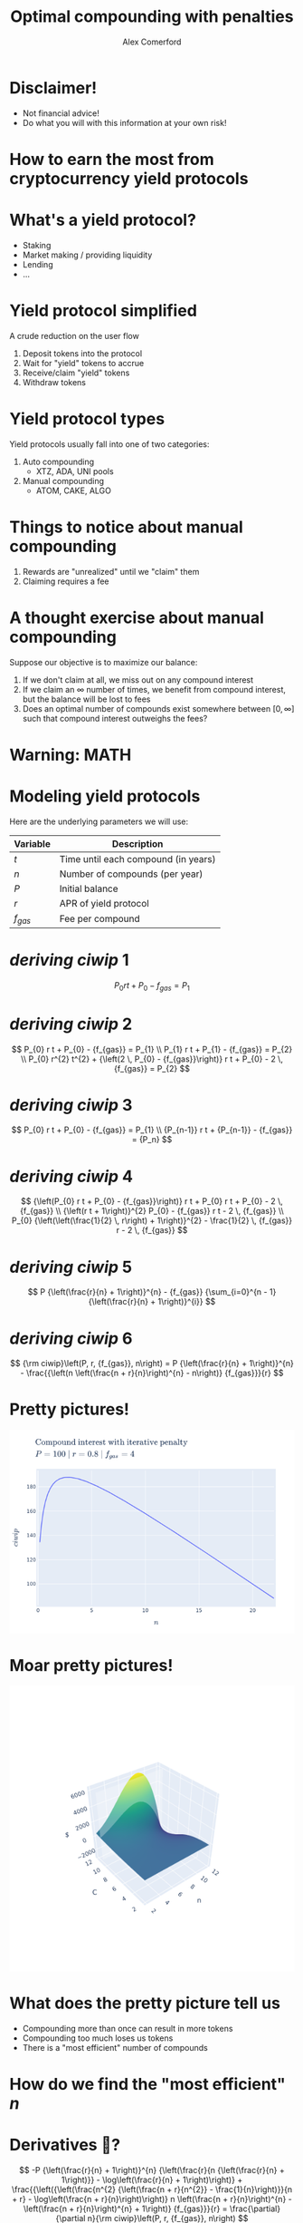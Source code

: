 :REVEAL_PROPERTIES:
#+REVEAL_ROOT: https://cdn.jsdelivr.net/npm/reveal.js
#+REVEAL_REVEAL_JS_VERSION: 4
#+REVEAL_TRANS: slide
#+REVEAL_THEME: moon
#+REVEAL_PLUGINS: (highlight markdown)
#+REVEAL_INIT_OPTIONS: slideNumber:false
#+OPTIONS: toc:nil timestamp:nil num:nil
:END:

#+MACRO: color @@html:<font color="$1">$2</font>@@
#+MACRO: imglink @@html:<img src="$1">@@

#+Title: Optimal compounding with penalties
#+Author: Alex Comerford
#+Email: alex@taoa.io

#+BEGIN_SRC emacs-lisp :exports none
  (require 'ox-reveal)
  (setq org-src-preserve-indentation nil)
  (setq org-toggle-with-inline-images t)
  (setq org-edit-src-content-indentation 0)
  (setq org-startup-with-inline-images t)
  (setq org-reveal-root "http://cdn.jsdelivr.net/npm/reveal.js")

  (defun* export-on-save (&key (enable nil))
    (interactive)
    (if (and (not enable) (memq 'org-reveal-export-to-html after-save-hook))
        (progn
          (remove-hook 'after-save-hook 'org-reveal-export-to-html t)
          (message "Disabled export on save"))
      (add-hook 'after-save-hook 'org-reveal-export-to-html nil t)
      (message "Enabled export on save")))
  (export-on-save)
#+END_SRC

#+RESULTS:
: Enabled export on save

* Disclaimer!

  - Not financial advice!
  - Do what you will with this information at your own risk!

* How to earn the most from cryptocurrency yield protocols

* What's a yield protocol?

  - Staking
  - Market making / providing liquidity
  - Lending
  - ...

* Yield protocol simplified

  A crude reduction on the user flow

  1. Deposit tokens into the protocol
  2. Wait for "yield" tokens to accrue
  3. Receive/claim "yield" tokens
  4. Withdraw tokens

* Yield protocol types

  Yield protocols usually fall into one of two categories:

  1. Auto compounding
     - XTZ, ADA, UNI pools
  2. Manual compounding
     - ATOM, CAKE, ALGO

* Things to notice about manual compounding

  1. Rewards are "unrealized" until we "claim" them
  2. Claiming requires a fee

* A thought exercise about manual compounding

  Suppose our objective is to maximize our balance:

  1. If we don't claim at all, we miss out on any compound interest
  2. If we claim an $\infty$ number of times, we benefit from compound interest,
     but the balance will be lost to fees
  3. Does an optimal number of compounds exist somewhere between $[0, \infty]$
     such that compound interest outweighs the fees?

* Warning: MATH

* Modeling yield protocols

  Here are the underlying parameters we will use:

  | Variable  | Description                         |
  |-----------+-------------------------------------|
  | $t$       | Time until each compound (in years) |
  | $n$       | Number of compounds (per year)      |
  | $P$       | Initial balance                     |
  | $r$       | APR of yield protocol               |
  | $f_{gas}$ | Fee per compound                    |


* $deriving\ ciwip\ 1$

  $$
  P_{0} r t + P_{0} - {f_{gas}} = P_{1}
  $$

* $deriving\ ciwip\ 2$

  $$
  P_{0} r t + P_{0} - {f_{gas}} = P_{1} \\ P_{1} r t + P_{1} - {f_{gas}} = P_{2} \\ P_{0} r^{2} t^{2} + {\left(2 \, P_{0} - {f_{gas}}\right)} r t + P_{0} - 2 \, {f_{gas}} = P_{2}
  $$

* $deriving\ ciwip\ 3$

  $$
  P_{0} r t + P_{0} - {f_{gas}} = P_{1} \\ {P_{n-1}} r t + {P_{n-1}} - {f_{gas}} = {P_n}
  $$

* $deriving\ ciwip\ 4$

  $$
  {\left(P_{0} r t + P_{0} - {f_{gas}}\right)} r t + P_{0} r t + P_{0} - 2 \, {f_{gas}} \\ {\left(r t + 1\right)}^{2} P_{0} - {f_{gas}} r t - 2 \, {f_{gas}} \\ P_{0} {\left(\left(\frac{1}{2} \, r\right) + 1\right)}^{2} - \frac{1}{2} \, {f_{gas}} r - 2 \, {f_{gas}}
  $$

* $deriving\ ciwip\ 5$

  $$
  P {\left(\frac{r}{n} + 1\right)}^{n} - {f_{gas}} {\sum_{i=0}^{n - 1} {\left(\frac{r}{n} + 1\right)}^{i}}
  $$

* $deriving\ ciwip\ 6$

  $$
  {\rm ciwip}\left(P, r, {f_{gas}}, n\right) = P {\left(\frac{r}{n} + 1\right)}^{n} - \frac{{\left(n \left(\frac{n + r}{n}\right)^{n} - n\right)} {f_{gas}}}{r}
  $$

* Pretty pictures!

  #+BEGIN_SRC emacs-lisp :results html :exports results :eval no
  (defun tob64 (filename)
    (base64-encode-string
     (with-temp-buffer
       (insert-file-contents filename)
       (buffer-string))))

  (format "<img src=\"data:image/png;base64,%s\">"
      (tob64 "./compound-interest-with-iterative-penalty-plot.png"))
  #+END_SRC

  #+RESULTS:
  #+begin_export html
  <img src="data:image/png;base64,iVBORw0KGgoAAAANSUhEUgAAArwAAAH0CAYAAADfWf7fAAAgAElEQVR4XuydB5gURbeGv54hswQF
  VBAxEdUrOUtOimQwIkj0RwSMIEkxkAQTyYiAgBhhSSouWQlKBokCBnJUyQjM9H1OzfYwuzu7O7OT
  unu/vs//XNnprjr1neqZt0+fOqXpuq6DBxWgAlSAClABKkAFqAAVsKkCGoHXpp7lsKgAFaACVIAK
  UAEqQAWUAgReTgQqQAWoABWgAlSAClABWytA4LW1ezk4KkAFqAAVoAJUgApQAQIv5wAVoAJUgApQ
  ASpABaiArRUg8NravRwcFaACVIAKUAEqQAWoAIGXc4AKUAEqQAWoABWgAlTA1goQeG3tXg6OClAB
  KkAFqAAVoAJUgMDLOUAFqAAVoAJUgApQASpgawUIvLZ2LwdHBagAFaACVIAKUAEqQODlHKACVIAK
  UAEqQAWoABWwtQIEXlu7l4OjAlSAClABKkAFqAAVIPByDlABKkAFqAAVoAJUgArYWgECr63dy8FR
  ASpABagAFaACVIAKEHg5B6gAFaACVIAKUAEqQAVsrQCB19bu5eCoABWgAlSAClABKkAFCLycA1SA
  ClABKkAFqAAVoAK2VoDAa2v3cnBUgApQASpABagAFaACBF7OASpABagAFaACVIAKUAFbK0DgtbV7
  OTgqQAWoABWgAlSAClABAi/nABWgAlSAClABKkAFqICtFSDwpuJeXdehaZqtnc/BUQEqQAWoABWg
  AlQgMyhA4E3m5f2HjmHazATs2rMfBw4fR+kSN6N+zfJo27Q2Tp89j14D38WnYwYQhkO4O37ZsANr
  N+1QLRw8cgLDB3RPV89/T59F/rxxIfTKS9NTINiHPPHdrG+XK9/JvTGgd/t0/ZiaDafOnEO+PLnT
  M9H0n9tlHJEUetwnM1XzMm8KX18Abe+vE8nu2DYVoAJUwPOdo8uvHA/1gz1+cjymz0xApbtL4bG2
  jVG0cEHkicuF2Qt+wtpNu1C0cCHMXrAC25ZNyfAPO6UGfl6/HYtWrMfn8Ysh0y89PeUh5IEnXlG+
  WPjFm5lKwmAhNKPiGBrL9QlfvIm8cbmSNOXPDnkgnPLVAsxLWIUzZ89j69LJcDgcQZsg86Hr86NQ
  ungxzJz4Worro6VBoIanZs/23/5U8zS1cQTavt3PGzPxG8xNWIUjx/5Gjw7N0Ltru3Tnmt014fio
  ABWIvAIEXgASlen8zEjs2rsfLzz5EDo/dF8K5b/5djmGjJ4cEKBF3m3W70GgoU3Xl5Tm6QGvARIy
  aoGqUFJNxn4yExr0FD+yZlRUQHDNxm3o0+2BiJvnq/EPn49WD3fGIb66o+7j2L7sU7/ad+wzHOs2
  78ow8M78djleHj0ZuXPnwC/z30/Sh7wNGD95JqaNGxxxDQLpQL4reg18G1PHDk6hxcLl6/DMkPHI
  nSsHfvk26TgCaTsznSN+7fLcG36Bt0PvoXiqUxtUq3hHZpKEY6UCVCDCChB4AfQf/pGKUlW4uySm
  jR3oV3L50X/86RHqhz09QIuwz2zTvAFKgegpQCbHHSVvCWn8Q8dMQ764nJYA3slffo+zZ89FzdbU
  NJZIbqOHn08VeDv0GYb1m3/LMPCKQwXuixYplAS05e8Jy9di2jcJmDZuUEh+D9fFAmoTpszCp2MG
  +oV/GceNhQvipiLXhatLW7ZjRPX9RXhbdRmE/k+1J/Da0vMcFBWInQKZHniNyJYOHQmfv5niB9fX
  NTO/+xEvvfEJgTdM87VD72FYv+W3qOkpDy1Vm/VEhzYNogaRoUjVustg1K9ZLua2Ss7l+1Pnpuon
  4/OMpjSkpdGA4R+pXHqzAG//4R/i0JETqQJvKP7OTNemBrzyfdy2+8uY/HZ/Am9mmhAcKxWIggKZ
  HniHjZ2OGbMW+X2dmlx/yXNs/MgLKSJd8vede/ap/1UuVxpVy5dJEv1Zs3EnAF2lQ9xY2BPFki/8
  tZt3olqFO9Q1ckge8Y7f/sSZcxfUQjnffEhZIHTg0LFEkzRUKV8aO3b/hTPnzksqNqqUK+034iR9
  /rJxJ3bt+QtxcblQpnixJFFS33bPnruABrUqqj4EMuQzleKtw/vjI2M8dfqsOidvntwoU+JmyI/U
  jj37lA2pRbaknR17/sLBw8fVdZXLlkanZyRinjbwGppIf772JdejaoUyED+s3bQTpUsUQ5niNyfR
  Q15FvzF+Bub8sBItGlVHq/tqqTGUKXlLinzVhT+uU76UnOEG91Twjslfn+JHEahaxTuTTBfRb9FP
  63H23HmULn4zGibqapwki/CWrNig4En6qVrhDpw6fQ4yDrFV8sllXvraaswdf98Lhm3SjtvtVqki
  onOR6wt4fAiov4m/ZN6Uuv0mpY9cJ/NRIpcyDtG4VPFi3gc/eU3/0uhJOH3mHCa93U9dY/jdsMMX
  eOVvMt/Onb+gtEsv/cTwr9h47vxF7/yTf0t+8Jvvf6lsffGpR1R3/jSQ+bdk5UZA11H/ngre+e2v
  7e27/1T5xmVKJPW7pFUcPnZS9VH69mJoWLtSCpkl4p6aPdLXzt1/Ka1956nMI+mv5O03IU/unF4f
  SOMydzz6XP1eMDpNbUyp/SYY/jM0kjklfhZNRLPU7ku5Z2RdgpiRfJ4mb9P43jp09ITS2d8iUmlv
  zoIV8pWh7is5z1/f/oB3264/1FzbuXsf+vV8WM1VOWROG3qVKXmzWtwo36kSSb/xhoJqDst9FJc7
  p9JaFhonz0GPwm8pu6ACVMDkCmR64O3QZzg2bPkNFe8uGVD1BfkRECgxjilffo9pMxeiZ6dWKHpD
  IcR//6P6UZPKA8YXtuSkbfh1j7rk3Vd7qSoQlcuVwpmzF/DZrEVode896NCuMYaPna7gV760p89a
  hDGv9Uaj2h4A/Wb+Mox+/0v1Y1r4hgIodWtR5EkEGoE4zaFh3Ot9vH3KNfIj3HvQGMTlyoGOD9yL
  g0eO471P56DVvTXRq3Mb1a780E/4dDaOHvsnSX6y9DfqvS8UhFT4vxKYOtbzCnfou1Mxb+FqZccj
  reqrhSeFbyiIfHG5MFXGVbY0Jgx/Jsm0lx/eQW98gtw5s6NKeQ/QHT5yArt+P6B+qNJKaZBrB4z4
  CLt/P6jsM6KIYp9EHaV/sU8eMgQy5QdQ4Of0ufOYNfF19eMo10k0+fyF/5RvZGV4keuvVTb279U+
  CSA93me4akP0+vTrBVi2ahNe79cFbZrWVj4w+ixxSxHkzRunIGbZ6s3o0aE5endt6/HVt8sxasLn
  HkjTNLwxYYZayDR+2DPqh1jG1HvwWPTo2ELNGfGLaP1Ymwbo1aWt0njDr7vx2+8HktjaonFNtGtW
  1+9XytfzluKDafOUHgIbJW+7Ee1bN1Tza/cfB+VxC4+2aoCBfR5Do4dfwOFjfyvQKnlrUcz65HUV
  Vftt7wGl1aS3X1QPONKm+Fo0E39XvLuE6rvkbTdh8DMdvXaMnfiN6vurD4fg/U/nKGD+be9+rN28
  S83htHIxBewGjvjYY6PPAsbX3/lU/U3eAAjIlLq9qOqveaMaeKB5PW/f/Yd9qHR6qlNrbN/9Bz6Y
  Og8tGtfAiIFPKJ0HjvzYO65H2zTEmTPnMH/Rz2rOGFHj1l0Hq3tx2IvdsP/wMUz/JkE9bE4ZM8AL
  TuJ7WWiV3B7DJ6nNU8OXoqH4pcL/Fce0sZ70jKr3P4mz5y8o37z+QhevbyWqLef7G5M/5xvpVmKb
  HHVrlMOBw8fUvSbfJWJ3yyb3YMSA7kkul/QeSeWSeSoPovKdIw/aol3yNvs++RCWrNqIymU931ty
  rvzNd72DPBw9PWQcenZsiUplS2PNpu1qXsi/e3XxfN8Yx+p129DthdHeHF6ZByPGfabm5eGjJ1Hy
  tqLIE5dT2TE1US9JgRJfy1yUOfFCjwfVXJDvYPluFB1vKHQtxg97OuTUJ783Gf9IBaiApRXI9MDb
  8enhKv+wbvWymDDi2aCcmaAWqYzDNx+9muQLViJecxJWqRXnRqklY0HLDdddiynv9vdGPeQHW6DC
  FyrFCHmdLYApbRhRMgHY6s16qi/7ye+86O1TAFIWgMkPgaywNyBP/ibwNt4HQKWNRg89j8faNkTv
  Lh5AM/pLvoBM2q3R/KkUthkLTuS6rz96xWuHivRNm4sfZoz2jk8imU0e7YfKd5dMYoc3lSSAKg3S
  T2oLoxo8+JyC8v91aO798RXwbfJIX/To2Nw7RvnhlKiS8SMrYCmHbwRSwOf0mfNY/NXbXl2kX9HF
  0FU+kAVcGjS82rezAlapMPC/x5qhT7d2Kuf02SETvJAs56+WfuWcDs3Rp2tbPDXgHfWAIgBsHPKj
  fcYnX1dslUU9T3ZsriA4ua3+Jqp3IeDv+7Ft6dVKIqKRRMOmjrmany7zq33bRmjnUxJKHrimz1zo
  BV7pQ6LFRiTeWDCYPGorfhewadawGt4Y3MNrWpX7e/h9APJnu798bpfLhf+r30U9jMoDV3INZAHi
  h9PmwXeRnQE/n7zVzwvaxj0mICgwJ/NfIt/xk4YqoLqrXmfVtjE+mT/yJqd+jfJJ5qxoIedWKlsS
  U971lCZMrkVa8/Ts+Yv4ed4E7zUSpZSHObnHjWipQKhUL/Ed07hJMxXI+47Jn4bjJ81SD2QG8Bvn
  GJFp3/vB+Js83BgP8F/PX4ZX3pyCV/t2Qrv7PQ9Whm/le0sejIzvM3mAFDiVqimGBsa5j7ZugEFP
  d1DXG+NJbru/CK/4YvwkSZ9JOlZfjY0Fjo+2aYBBfTx9GN8P9WqWR6cH7033rYI/7fg3KkAF7K9A
  pgfepwa+q6J4aS1YSw0uJEIjIBH/ydAkp1z9Mr8a9TP+JlGmQX0e855v/Ei81q+LqvVrHCq/9dff
  koCLfHZn3U4q0pZ80YzRjhFpNH4YBMp8oUbakLYleiawarxuFPBftynpgjz5AfL05wEO44fHGIsv
  iEi7Rp8SueydGNExYCP5D57RtlwXyKK11EDC0Gn1vPe8P8YCJslBSfpJHlXyddrCH9fjmZfH4RH5
  sfbxz6dfLVDRo3df64VGia+5PX3uxrbEihFGmSpf4Fw1d4LXHvl7tWY9VaqFQKfUcl635TcM7ddF
  vcI3Ugv2HzzmhTRf4E1etimtryUD+Ay/S98NH3pewcmqueMVWMmDjMD94i/fTgIHRqTWiPBKP55I
  n1RhSD31xJh7yX2cXKe07O7YZ1iKPgzAlHmWPIdXxlC9+VMqku17/8kr9Xvb90P7No28fvTa93Y/
  lUKU/JCHUTka1bmaxpDW/SDAm9qitdTmqQHn77zaC40T+xFfSdTXiJJ6xtRTRTd9xyTR43ZPDEky
  Jn9aGuOc+GZfVK90NcXGyF0/d+4CFswYpdJVJJddIvw/z3vPOwfk4bRmy96oX6OcF/S93ys+97T0
  Lff13IWrVK6tAczyMP3pl9/j8Yfu80bGjYdj42HPsDu1HN5xn3yjgNd3DvqO1TOWJ5E3LrcXtuVv
  DR56LsV8tv/PN0dIBahAMApkeuA1oieBpjRIFEVez0mEUn6EpGavEX1K/mXu26b3C94n6ijnG/1P
  fKsfqvuU4ZFUC3lFuXXJJG8urwGJ/n5wjSiiAe5G5Ql/USHvD2Nin94KFFt2JQHsq/0lHaP8iHV+
  diQkouKbvmDYYKy89gVAXyA1QEpgWuX2/jg13TlrLHBLvjBKAUYyuxUoJUYGfatuXAXeqw8iRseG
  JkVuKIgi11/jtefM2YsqwmtAfGpaecdUr5OK/lYq63n9bxy79h5UKSYCyaKfRIWNQ3JU27dpmKQA
  /9WyTSltTUssAT6JqBvQIm8h3psSrx5wDAiWlAsZky/Yq7mYCmykV01jnIoszvFASiJQenUKsKqJ
  vwWMvvPdeK3tvcc2bEfX50ap/OdSt9+YRJJ1m3erh0LjGuPNwyRZCOWTjuR7kUR1f9m4A+s27cSh
  oyeVPoa/jAe9tOwx2kptnnr80hf1anjuGQPSJO3GiO7+nOqYNPUw4DumYIBXzjVSt+R7Jl+eXOq7
  S6AxuXYyT0vefiOmjvGkXRj3haQvdPIp1yjfW+9/OtcvmKr84xUbVEqLpFSo+8cn5UfaTW1++3vo
  Sj7WYWOnYcasxTAeHmSOL1m5ASMHPpHu9whPoAJUIPMqkOmB13gFLWkCq+dNSLNwvkRAeg8eo6J0
  xuvx5FFO3y9z37qiqUU0JPLzwdS56nWlb1TGX3QsLeD1Rl3LllT2Gakan/iJahk/YkbN4TSBt14n
  BfW+u8ulNpbkEVRlb71O6u7yfcXuhcO6iZ8FsJFHaiCRKigl2u37MOK1L1mqgwCNsXjxiceaeaPT
  vl8LvgsI6z/wrEoVSR51NF6FyyLCXxd/kuLVqu8rcPnBn/r1Aqzdsgvnzl1UXQn0So6tHN4I7+MS
  LfekNBiR5LS+rq4+ZBxQEd2R42eovMw3JnyuIs7yWlpSKp7q3DpFnmOaEV6pppGYJpHcjmFjpqlc
  4eRROX9R0tRs9+dHb4S3bClvuUCjb8OXkgokczP54au1jOvD6fPxq8/Do+/58tp9Rvwi1KteDq3v
  q42GtSt6UmjUmK/WffZ9ADTuh+RapDZPDeiUh9gfZoxSi03HT4rHez5pVKvXb0O350erFKL0xuRP
  R2OcySO8cq74XHLN5Z6XBZ3ywFWq+E0qHSsQ7ZK3aXxv+fpc5UyP+Fg9MMgDorwROXDouOordeBN
  uvGEeuialhjh9RONF1uTPzykNp8z7886R04FqIA/BTI98Bo/RLJwLXlaQXLB5NXnms07VO6YEUmr
  5JNfaJyfPNpqAIxvrqdxrvGqM/kPir8fzrSA13glL3mKEkEyoiCfqKjb1UV2vnBrRLzSiloaKQ3+
  gNfIW/WOO9lCFKNd+ZFfmfg63TjXGIssNNmxPOMR3jRBKdmr8OQRXs/GDttV7q2RCmDol9bXhQCv
  vBZOHtk3XrdKLrVvHnPytuK//0mlMsgCNrlGVvIrUDh20vuK+WpKQwu1GE7O69hnKKaNeyndbzJj
  k5RXXuikFpFJTrIC+vhF+OqDIej98jgs/eqdFO34i/B6Uxp8gLdD79eTbLwgPpBFdr75oIGkQvga
  kJYfK5X1vGHwaDBMRW5Vnvaj/dSiwZ/nX30t70+ctMqqGX6XVJbBiXmnyaPTAnJS/zk58Epfhj1G
  FDgt4L2a8tMcB4+cRIN7KnoXpUpbxlsjiVr7phqk6/DEE1JLafDY6XkTIvd8lXKl1BsQOYw0l9T6
  SK1Nf3NFpc4cPYlvPn7Vu3jWiFpLSoMs/JTDqPbgAeFUgPctz8JJgfgq5e9IsfDReCCZOPoFjHrv
  c5WPnV5FkEB15HlUgArYUwECb2LEoG33IerHU744/ZW0kR87yXscN/Tpq3mvfqJAMk0M4PAFaCMq
  mhwSU8t/9JfTmNYrVSOF4d3Eyg7GD03yxR0SNWv0SF9Vrsh3EYq/1AAp99P44ReSLBqS8cliG0lp
  SD4Wf2M0gN43B1bakLGoxV+aI0kULbXbTCpdrN+yO8XmBrIZyJqNO5KkRRg6yStg3x26DE2MaJNE
  WWUluURQJX9SqheI730X4og9AkVFC1+nIn9ySO62VF3wF4UzUlSS507L63HJ3RVwE9/Kqvm2PgvG
  VJrIc294tfD8eySe7NhSRZzlesk3T21jFF/d5E1EjRa9EBeXA/VrVFCveo2oWKnbbkLFsqW8cOd7
  XaoRXqN8XGK0UzaakLcIvpAnwOubPhMs8KY631WkXnLIPa/YZZ4aD1/GnP36w1dwZ6lbvUMRGJ4w
  OV4tUJNDKiV8PnuJyhVPfhiwnjz1Rx5qjhz/R6UUSQ6zzCPPG4vOifZ4FtG16jwoCWylNk+NOS9z
  J0/e3IjLkR2zJw9LAmm+D57JH5gEuuVByXgD4O8+MSK8UgnGNx/ZeDiX6iSLEheZGd8XvjnF0qbc
  ByPHfebVLrWosfG9ZTzkGPd+BbnnEn0l7RmLdQV45TtHDnnATD3Fa5b3jZcAr/RTWYA3WSqK8R17
  ww0F0bNjiyTrH+z5U81RUQEqEKoCBN5EBeULeNAbEz2lt/p19UYU5EfIKO/VoknNJAvA5Ie1ddeX
  0LBWBQzv7yn5s//wcZVbWPLWG71VH+T6+O9+VKWnWjap6SlhVriQiujILlJSNkhKA7W89x712lnA
  TKIWu/bsV9UYpLyQ8YMpEVexUYDKWOQmG2LItsfNG1XHyEH/884JVXZo4SpMequfN0Il9V2nz1qI
  sa/1SRI1MSJdq+ZdXWz14tAPVAknyWsd9mJXrx2ykEvGIpG3/r0eVdEc0WL29z95V4nLK3MZo/Gg
  ICkBk9/p760gIRFNGbccY1/v7a2/6m9Cq7JmIyeqXECpBSt6iAby9z4vjVOlzQydROs1G7bj6ZfH
  KyiVkmLG7mwGwNetWQ4Thj2DoWOmomq5O7xwID+iL4+ehHo1K6gSTkYJseHjpnsBTy0g6j5EaTK8
  fzelgW9kSfoXeDty7B+81reLWqAkGkipKalJ2rhOZfX54WP/KJsNjWS1/qEjJ5NEjQWO4uJyqsU4
  YpvkQ/rb9tqfZgLHS1dtVNG2O0p4opNStUPKOiXfOliuNyDRmItSJs8Yl7HwUBY8SfRRwH36eM9W
  v3Jdn8FjlW+SzOH12zF49Cc4fORkkjnsz1a5D14aNUn504gOGn1L1BAaVIk5qdMqNV6NOa7uvy6D
  kS9fHMa+1lv5WfTv9PQI9Ov5iJrfvvaNG9pHwb5RaUBsMaoV+C6qkkispIBI9Q8Zs8w9I5ovgGxo
  KLWJBQ7fG/mcGpbvOIz5mDzqaKTOJH8QNXQRDR5/ZiSKFpZ7rpu6t4yHJSl16Lvlc3ItDQgVsBUd
  jQWK8nAqbxEmJUZNDbAV7c5duOgpHSd1oBPHIw9jop1v7WpJt+n4QBPv95aUMly2cpPX53KvyGIy
  yV+X+WX0LWUR5Q2PVG4QLaRsYdWKd/j9PhS7jCi4kW4lDzXD+ndLUctXvU25/0klgVRQ8VcTONQf
  R15PBaiAvRQg8Pr4U77gZQHO3ISVqvSXlJxSP+pHjmPYi92TLCozLpNo2qARH6uNF/Llza02aRCo
  NRZ4qNewTw9XPwRyaJoOl0tXoDhywgw4NEfi3z0loKQurNSjFECUYvByvW/dU4mKSsRLQGvJio3q
  R0R+EDu0bZRkUYlhnyzomD4zQY1BDtl4QvrwVwxewEagUEy98fqCqjbwA0+8omrJxuXOgb49HlJg
  Iz/4xljcbqll6xnL1THKWKR+picKaGyksHjFepX7Ku0/1roxnh0yXrUtor36fKck9VUN+436nA6H
  aKGpa1s0qqE+npOwUvVp6CQ1UeWH3dc+uUbsM6BXwcx7nyuQrHJ36SQPCApadv+JkeNmqP8vcCEL
  e8YNe1pBkqrFunCV8rFxlLj1RlWT1hdsjHm0dOVGBc2nzp1Dz46tvA9LArxVypWBPKiIH3bu3YcG
  NStgQJ/HkrxdkCjvwDc+Vl1JGS3fyFl6X0MCyJLOsOjLt7y2yUYOAozyFsP3EI2lJJnTqXk0VvVu
  q3v9oaLLA97Brj/2o3DBa5VmxoYjMlc9+bJX56o8aMz+YYWa28bfk9fP9fWv5Bl7zvO0IfePUW9Y
  /PnUoHdVH1LHWSKtvm9gjPtvzeadKjf11Jmz6NWpjXqIUXNn/GfeeSl9SvsSIfbNyZa3EPIQKP7O
  nSsHqpW/Qz2cPP7MCMTlyqlShIya2mJPz4HveOphF7pWPdQaD6+eccgGM5qqCdvST91ktZPYEy8j
  YcabqW4GkXxM8hA9IYDasgbwvvL8496HyV2/70flu0v5zdmWeTpi7HS1uEzuS9lQRupzi3Ypv7c8
  97TcS6Kpr2+N7yeBdZkPopFUJJH7RCLSC5evVeUKpS60/Fsg9mqOtVt9H0o+vHEPqZzw+EUocduN
  6Ni2SZI3Ib7zVtK2zpw5n+IeTu/e4OdUgApkTgUIvH78Ll/28mMgO/7IF3cg0QO5xjj85ZLJ5+H4
  u1GWTF7xSptGu2nlr6Vnm68Exrm+7SX/W7BjMdr3105amgVyS/qzJTX7UrPDXz/+dAjmegOupB1f
  uEreV1r9+PZnhvzEYP2enh/8aZHaOOVhMKM6GnaEw6fR9Ekgc8NXw+TpUYFen54uwXxvGfM++TUZ
  mQvSVlrznovVAvmG5DlUgAp4OUP3pSHqYnoFUqvDa3rDaSAVoAIRVSCtRWsR7ThKjcsbKEmpkU0t
  5E1U/+EfBvXWI0pmshsqQAVMqgAjvCZ1jD+zjB3EpG6r5OilFfGy0LBoKhWgAmFQQPLEJQf7tb6d
  VUUEM7wVCMOwVBMSl5ESh3ly58Iv376v8sgfa9s4zW2rw9U326ECVMAeChB4LeLHsRO/xrotu5W1
  ku8oW+DWr1kOwezCZZGh0kwqQAWCUEDSPRo+/Lx3zYFcumPPX1jz7Qe2gl7JtZa8/SLXFUCr+2qx
  MkMQc4SnUgEqABB4LTQLAs3Js9CQaCoVoAJhUCCzfDdklnGGYUqwCSpABZIpQODllKACVIAKUAEq
  QAWoABWwtQIEXlu7l4OjAlSAClABKkAFqAAVIPByDlABKkAFqAAVoAJUgArYWgECr63dy8FRASpA
  BagAFaACVIAKEHg5B6gAFaACVIAKUAEqQAVsrQCB19bu5eCoABWgAlSAClABKkAFCLycA1SAClAB
  KkAFqAAVoAK2VoDAa2v3cnBUgApQASpABagAFaACBF7OgZAV2LH7L2z/7U+0vb9OyG1lxgakmP7w
  sdMx6OkOIQ9f2rLTlrIhC8IGqAAVoAJUgArILrW6sXUN5cCUrxbgzNnzauteOXTds42v8d833lAQ
  VcqXQdHChSyllq+L04KhQM9LPvjV67dj3abtlt/mOKPj99VD2pD/ORyOgOeInN+xzzBMHTsow7Aq
  Dx3jp8zGmbPn0KJxTbTLBA8fB4+cUFpb7X4MeGLwRCpABagAFQibAgReHynHT5qFf8+cw+fxi9Vf
  27dpiLhcOaA5NEAHlqzciF2/78eTHVuidwvZMaEAACAASURBVJc2YXNCRhr69/RZTP8mAe99Ogfb
  lk3xC0qnzpzDyHGfYfvuP5E3LjcOHT2J/r3ao1Htiim6nPndj5j9/U/q7weOHkf18neif+/2yBuX
  K13z7AC8P2/YgVETZiB3rhze8b/Y61Hky5M73fErzQ4fx4jxn+HgoeOABpw5dwHD+nVDtYp3pHt9
  qMArfm7b7WU82bEFPpu1CDv37sO2pf7nRLrGWOQEY8wtG1e3/IOWRSSnmVSAClABSytA4E3mPnk1
  3+6JISh8XQEs+vKtFCD5+NMjsG7zLrzatxPa3V836s4f+u5UbNi6GwcPn8DZcxdUhCs14G3dZTCK
  XF8AE0Y8q+yUsT3wxCt497XeSaB34fJ1GPTGREx5tz/uKHmLOrfXwHdx+ux5TB07MN0xWh14ZfzP
  DBmPrz96xTv+pwa8ox4QZn3yerpRV3n4aNt9CIb27aIAV6LoEnHt9MxIjHm9N6pVSBt6QwXeKV9+
  j9Hvf4lP3uqHzs+PRKlbb8LsycPS9ZuVTxg2djpmzFqEHh2aEXit7EjaTgWoABWIkgIE3mRCf/Pt
  cgwZPRnNG1XHyEH/S+GGcZNm4YOpc9GicQ2MGPhElNx0tRsBqTxxuSDpFXfW7aQ+8Ae8CQrixuGb
  j171QpwBsjt/349FX7ylrhXYavjQ86hcrhRGDrw6XgOOX+3bOd3X41YGXhl/m64vKT3HD3/GK/T+
  Q8fQ5NG+6Pvkw+j80H1p+nncpJk4deY8BifLwR06ZhoOHz2JCT7t+msoVODt0HsY1v+6G9uWTlbN
  2z2H9+f129H7pbE4f/4igTfq30DskApQASpgTQUIvMn81n/4R5iXsAqv9euCtk1rp/DqUwPfxbJV
  m9CjY3P07tI2Zl4XSEoLeMXOpas2pni1LXD2/tS5XhA2ItryOtx3PG63G3fV76LAfmQ6YG9l4DXA
  Nvn4lb71OqFejfLpAmu/19/HkeP/pIiGT5gcj1827cDUMWlHyUMBXo+dnVHp7pIBReNjNmHD1LGk
  Mjz+9HC0b9NIPZg+Kfdh13Zhap3NUAEqQAWogF0VIPD6eNaIdh4+9jd+mDEKNxW5Lonf5ce28SN9
  cfbseXzz8asoU+LmmM2LtIDXgDVJJpWon2/Eb+wnM/HhtHl44cmHVORSAPiDqfPwvw7N0afrVYA3
  2ojLnRNrvv0gzXEGA7wJy9bC4dDQsHYl1aYAtywUvLFwoZgsPjIi+v7H31li4Onmw77z0ZeYOON7
  VCpbCsMHdFfRYjkkci4gnV71iowAr6Sb7Nz9F06fOYenXx6PejXLo2O7xir6H8t5GekbQqLmRW8o
  iNLFb0aX594g8EZacLZPBagAFbCJAgReH0ca0T5/+bsCJQMk+rtwNQJ5zZ+R4hfBvIpOC3iN6Kw/
  WDMA14hQJ/+3IcdVaEa6wBco8M78djmWrNgAWV3vdDpRsWxJ7Ny9T0UnZ8xegh8+H53mIrFIaJr+
  +DVsXTIpzaoLksPb+OEXcO78RQWcArnrtvyGXDmy4Y3BPdL9qsgI8Moiwzk//IRDR/5WaROlbr8J
  cblzKP3GDbuampFu52E+IRI+MkyUh6Ph4z7DtLED8cuGHQTeMPuOzVEBKkAF7KwAgdfHuwIRL4+a
  hIp3l8RTnVpC0xzYf/g4Dh89gfjvV+DMufMY81ofVE9n5f3OPftUXVV/h5Q5k3Jn/o7W99WC/C+Q
  wwu8WsoorgBYjRa9/EYnx30yEx9Mm+dNyTBSOD55+0VUq1DG27Xxqlz+kB7wBQq8rToPUoup5MFh
  bsIqNJc86AHd0eCh53D02D9pRs0jpakXeDvIq/GUEW6JkvuL9if3kdgn4/rt9wPqoyI3FMS4oX1Q
  unixdN0pDyjymj4jZckkYv/BtLmY9Hb/JP5Lt9MInCAPMgOGfyhZxClaT2veN6xVER0faJKmRZ6H
  guEqgi5vXiSPlxHeCDiRTVIBKkAFbKoAgdfHsQb81a1eVoGKcKnxQ92wdkWUKX5zwAuCIhnpEpOv
  Am/KCKwRqZbzkpenMgDv0TYNMKhPBwUR67f8hnde7YXGdTxpBt7263kWxW1dMjnNCGcgwLtm404s
  +mkdBvZ5DK27voRDR07gl2/fV+1LRQhJaRjQu3260BPsfZhe1HzY2GmYMWtxipxs3wh38oV//myQ
  1AgpE9fgngrqgUIOSQeZ/M6LSRYN+rs2FODtkOi/9B5KgtUto+dHat7LvM2TOxc6JS4gJPBm1EO8
  jgpQASqQORUg8PoAnuRcHj52MkVlAzNOjbSAN9wpDekBr8DH2gA3njCiz/Wql/WWS4ulvuFIaZj8
  5feYm7ASn44ZqOoWG9FoeZAQ6P15/ntpPihlJKXBeChp+PALyBuXE/GfDI2ljBHtW1IZRoz7TC3K
  Mx5gCLwRlZyNUwEqQAVspwCBN9GlRlRUAOWX+e8HHMlNbUZEKtJl9JcW8KaVf2ssWjNyeI1/p7Zo
  TfpLbxOD1eu2Yd3mHQGtll/443o88/I49H3yIW+0LtC7KhKaprZoT2wqU7cjNLXwL/VNHIyFji8+
  9Qga16mcZCiS4jAnYWW66QaeCK/stDY4qHlnPDwEUkkjUI1DPS8SPpKayJrDgdLFb1IbwMgh6ROS
  FlOpbElULlsaFe8uheqV7gzVfF5PBagAFaACNlWAwJvoWGO1ft0a5dItQ5XeXJAI34hx/nN407q2
  1b0ZyeFNCaQCHVJbVnaF85fSIGXJjJxPqdf77JDxKV7pG1HiegHoEQzwGhsG+G7ykJ6e8nmkNJVd
  6Np1H6IWmvkry1bqtqJpbj5h1Cte4Keqh1RSqN6sZ4qNPpKPN6PAK7p3e2F0mg8Pi35cj11796FB
  Lc/uekZOsQDj4p82qDzvVvfV8lTKSKwuIeeJ7bLz3pmzF9CgVoWAcpEz6qP6NSvg8QfvTXUazPx2
  GQ4dOZnk84OHj2Peop9R8e7iqFy2DCqXKxPQrnaBzDWeQwWoABWgAvZTgMCb6FOjvm5GIo/+poVA
  TLCHw+EI+JK0IrzSiOy+Ner9L5Dw+ZtJyn1JvuyazTu9UWxpp+r9T6rcU9+NNIz6vK/17ZL+xhMB
  RngNED949ESGouiR0FSNv9mTqFK2tN+NJ/o9+XCSSPSwMdNU2oKxwM2Iso55rRcaJZZaM5won1Vv
  0RMLP38rzZJrGQVeo6ayvwVrAqwDR0xE/Zrl0KZpbcgOgafPnEf8pNfVw8PAER9j3LCnFejKZx3a
  NkKvxO2y5dreg8aoBWLy+aCREzFz4msBzc1I+Mhfx5LS0PX5UfjfY83Qpxvr8AbkHJ5EBagAFcjE
  CmR64JWdy+RHXXZuOnv2AuTVtETBqpS/WrHATPPjgKoacVItWpOta2VB/KfvDoCAhm8tW6kZ3Ojh
  59GyyT0Y1OcxNQRJ25Btkx9r3TBJRQKp3DA9fhF+mDEa+fPGqXMlEjt7wQq1vbKUukrrCDTCa6Ra
  1KtezhT5u8aY1PhnLVJVIozayzL+OT+swMIvro7fgCy5zjeiK4sd123Zhclvv+i9XvQXUCx8fQGv
  /qlpmFHgTW1zEeln/KR4rN28E5+OGaC6HTD8Y8//79Mebbq+jJ6Pt1AgLIdsYDLp7RdRNbFKhyww
  lK2mpcqEHGs27ki3ikK07hFj/otN7306B/JGRuoPx6qOc7TGzX6oABWgAlQgNAUyNfAai4v8lUyS
  bWYlkme245v5y1TuYspDR4vGNdGuWV3vRwLzTw16V0UXpVD/7AU/qXOSb4ErF0hBf1l41aFtY6zd
  tFOVYBvev3tAmxgECrxij6QPvPtqLzTyqQhhBo2N8Utaibwu37HnL0wY9kyS8Uvkc8CwDxXEDn6m
  o9ds+funX32PqTMTUPr2m1UtXgFgebDw3cwjnMCrcodlwVrunH5TLgRih77Y1VvmrsGDz+OpTq1U
  CsNLoyap7ajlMOrZGv+Wv0m6g6TEnD13IajyatHwo9RylrxoyeXVoasca3lgaHXvPUnmfjRsYR9U
  gApQASpgHQUyNfAmd5Ox4Ca9UlZmcG/yxUFp2SxQI0fpEsXSjNZK9Ozg4RPImye43boCBV6xQew2
  q77G+MVOI9oZjK9lbL9s3Kmgsmr5MgGPMyMRXiOVon1ieTlfO+VBrm23l5HwxZsqL1fG1eSRvurf
  8d/9iDWbdmHqWE/kVyLBazbtxPjhnvQGgXXZHKT+PRWwduNOTJgSj/o1y3vTHYLRI5LnGvPIzPMp
  kuNn21SAClABKhCcAgTe4PTi2X4UCAZ4KWBKBQIFXokk9x/2oXpokVSVLs+/odJQkm+BbSyWM4BX
  qkUI5C7+6q0UqQ5Siq9Vk3tUJPeOkjer9IUJU2Z7ayRLOTBJ8Ql0QxT6lwpQASpABaiAGRUg8JrR
  KxazicAbmsMCBV4jh1i2EZbdAGXzjgkjnvXb+azvflSRWknyPnT0BErdXgwjBnZX1RdkQZpEoCXy
  KxHdXXv3o8j1BdQiNUlnmDA5XqXByLkSQU1vQ5DQRs+rqQAVoAJUgApEXgECb+Q1tn0PBN7QXBwo
  8AqAduwzDE6HE7lz5VBVJQLJM5cobs/HW3oXqYVmLa+mAlSAClABKmA9BQi81vOZ6Sz27LQmG0+0
  NZ1tVjDIs9PacEwbNyggcwWQ0yphJwvOZBFXxweaQCou9B48Bgu/fCsgOA7IAJ5EBagAFaACVMBi
  ChB4LeYwmksF0lNg+NjpKhXh3PmL0HXg8QebBLRxRHrt8nMqQAWoABWgAlZVgMBrVc/RbipABagA
  FaACVIAKUIGAFCDwBiQTT6ICVIAKUAEqQAWoABWwqgIEXqt6jnZTASpABagAFaACVIAKBKQAgTcg
  mXgSFaACVIAKUAEqQAWogFUVIPBa1XO0mwpQASpABagAFaACVCAgBQi8AcnEk6gAFaACVIAKUAEq
  QAWsqgCB16qeo91UgApQASpABagAFaACASlA4A1IJp5EBagAFaACVIAKUAEqYFUFCLxW9RztpgJU
  gApQASpABagAFQhIAQJvQDLxJCpABagAFaACVIAKUAGrKkDgtarnaDcVoAJUgApQASpABahAQAoQ
  eAOSiSdRASpABagAFaACVIAKWFUBAq9VPUe7qQAVoAJUgApQASpABQJSgMAbkEw8iQpQASpABagA
  FaACVMCqChB4reo52k0FqAAVoAJUgApQASoQkAIE3oBk4klUgApQASpABagAFaACVlWAwGtVz9Fu
  KkAFqAAVoAJUgApQgYAUIPAGJBNPogJUgApQASpABagAFbCqAgReq3qOdlMBKkAFqAAVoAJUgAoE
  pACBNyCZeBIVoAJUgApQASpABaiAVRUg8FrVc7SbClABKkAFqAAVoAJUICAFCLwBycSTqAAVoAJU
  gApQASpABayqAIHXqp6j3VSAClABKkAFqAAVoAIBKUDgDUgmnkQFqAAVoAJUgApQASpgVQUIvIme
  O3TyglV9SLupABWgAlSAClABKhAVBYoUyBmVfsLdCYGXwBvuOcX2qAAVoAJUgApQAZsqQOC1uGMZ
  4bW4A2k+FaACVIAKUAEqEHEFCLwRlziyHRB4I6svW6cCVIAKUAEqQAWsrwCB1+I+9AVew5mEYIs7
  NUzmX5snG87/58LFS64wtchmrKzA9dfkwIlT/8Hl1q08DNoeBgU0Dbjhmpw4/DfXgIRBTss3kS2L
  A3lzZ1XfD3Y+CLwW9y6B1+IOjKD5BN4IimvBpgm8FnRahEwm8EZIWIs2S+A1t+O4aC3RPwRec0/U
  WFpH4I2l+ubrm8BrPp/EyiICb6yUN2e/BF5z+sWwisBL4DX3DDWBdQReEzjBRCYQeE3kjBibQuCN
  sQNM1j2B12QOSWYOgZfAa+4ZagLrCLwmcIKJTCDwmsgZMTaFwBtjB5isewKvyRxC4PXvEKY0mHui
  xtI6Am8s1Tdf3wRe8/kkVhYReGOlvDn7JfCa0y+GVYzwMsJr7hlqAusIvCZwgolMIPCayBkxNoXA
  G2MHmKx7Aq/JHMIILyO85p6S5rOOwGs+n8TSIgJvLNU3V98EXnP5I9bWEHhj7YG0+2eElxFec89Q
  E1hH4DWBE0xkAoHXRM6IsSkE3hg7wGTdE3hN5hBGeBnhNfeUNJ91BF7z+SSWFhF4Y6m+ufom8JrL
  H7G2hsAbaw8wwhuQB7hoLSCZMuVJBN5M6fZUB03g5XwwFCDwci74KkDgNfd8YEoDUxrMPUNNYB2B
  1wROMJEJBF4TOSPGphB4Y+wAk3VP4DWZQ5jSwJQGc09J81lH4DWfT2JpEYE3luqbq28Cr7n8EWtr
  CLyx9gBTGgLyAFMaApIpU55E4M2UbmdKA92ergIE3nQlylQnEHjN7W6mNDClwdwz1ATWEXhN4AQT
  mcAIr4mcEWNTCLwxdoDJuifwmswhTGlgSkMwU/LMGQ2nTwMX/9NwxQW4rkD9f+O/XfLfVzyfZc0C
  5MnjRr58QN48wDX59WC6Mu25BF7TuiYmhhF4YyK7KTsl8JrSLTEzisAbM+kD6pgRXkZ4vRPlr/0a
  dv0G/PWXA6dOAafPaAFNorROuvZaHdcX0lG4iIYiN+i4rpCO/BYDYQJvyNPAVg0QeG3lzpAGQ+AN
  ST7bXUzgNbdLCbyZGHglarv3dw07dwG7ftNw8WJKwM2RQ0e+vECOHIFPZIn6/nsKOHvWPzBny6aj
  8A1A4Rt03HA9cN11OoreaN5oMIE3cN9nhjMJvJnBy4GNkcAbmE6Z5SwCr7k9TeDNZMD7z78adu7U
  sGs38PsfjiSzM2dOHWVK6yhVAioSW6BA6BB6+IiG4yc0HDum4/hxDceOazj5t38Qlj4LFQJuLAwU
  KaLjpqJuZM0a+xuIwBt7H5jJAgKvmbwRW1sIvLHV32y9E3jN5pGk9hB4MwnwHjqsYfFSDbv3JIXc
  QtfpKF3SrSC32E2hA26g0/3oMYFf4PgxQP33CeDkyaS2SVsCwbfcrOP2W4ESJdzIkiXQHsJ3HoE3
  fFraoSUCrx28GJ4xEHjDo6NdWiHwmtuTBF6bA6+kFXy3wIGt269GVW+5xY0yJYHSpXXTLSwT+P3j
  Tw179gJ//OHA5StXbyCB3dIlddx5hxslS+hRi/4SeM39JRZt6wi80VbcvP0ReM3rm1hYRuCNheqB
  90ngtTHw/rzGgUVLNFy6pCk4rFDOjRrVzQe5aU3XP//yLKTbtsOBf/9NmgpRurQb/3enjlIldWSL
  YOoDgTfwL5TMcCaBNzN4ObAxEngD0ymznEXgNbenCbw2BF5JX4if41CpAlIqrH49HdWruuBImTFg
  7tmZzLqDhzRs2w5s3Z4Ufp1OT7rDXXdIBNiNbNnCOywCb3j1tHprBF6rezB89hN4w6elHVoi8Jrb
  iwReGwGvVFlIWKRh3QYP2Ra/zY2WzXXkyxe93NxoTXeB+q3bgW3bHJCFeMbhdADFi3vgt1QpHTmy
  hz52Am+0vGqNfgi81vBTNKwk8EZDZev0QeA1t68IvDYBXnnlP3e+hgsXNMTl1nFvEzfuvit02DP3
  9PVYJ/Arkd9ft6VMeyhR3I077wDuLK0je46M6UHgtcIsiJ6NBN7oaW32ngi8ZvdQdO0j8EZX72B7
  I/DaAHjnfevA2vWeqG7Vym40qB+eyGawk8kM50sZNIHfbdsdKcqfFb/djQrldNx1Z3DgS+A1g2fN
  YwOB1zy+iLUlBN5Ye8Bc/RN4zeWP5NYQeC0MvP9d1DB5ugOHDmlq0Vbrli7ceUdwMGfu6RmadV74
  3aElKXmWJ4/kNAMVy7shtYfTOwi86SmUuT4n8GYuf6c1WgIv54KvAgRec88HAq9FgffSZWDKVCcO
  HNRwTT4dj7XXUaig29yzLYbWyQK+Lb8CGzc7vDvAyWK38mXdqFbVs+VxageBN4aOM2HXBF4TOiVG
  JhF4YyS8Sbsl8JrUMYlmEXgtCLxSm3bqdCf+2qchdy4d3bq4UeDa9COV5p6K0bNONt9YtwHYsfNq
  2YrbbnWjahWgTKmUDw0E3uj5xgo9EXit4KXo2EjgjY7OVumFwGtuTxF4LQi8Uz9zYM9eB7Jn09G9
  ixvXXUfYzchtdvachnXrHfj5F+D8BU+lh/z5dVSpBFSq6PZWeCDwZkRd+15D4LWvb4MdGYE3WMXs
  fT6B19z+JfBaCHjdbuCzLxxqe2Cpr9u1swtFChN2Q73FXC5g81YHVq2S7Y494CsbdZS727NRR4mb
  s+L8fy5cvOQKtStebwMFCLw2cGKYhkDgDZOQNmmGwGtuRxJ4LQK8ug58PdOptgiW3NNOHVy4uRhh
  N9y31+9/OLByNdRDhXGULgFUrwbccssVyA8cj8ytAIE3c/vfd/QEXs4FXwUIvOaeDwReiwDvdwsc
  kK2C5ejwqBtSX5ZH5BQ4eVLDqp81bNjkgESA5bgmv46qVXRUrKCrdBIemVMBAm/m9Lu/URN4ORcI
  vNaZAwReCwDvr9s0Fd2VyG671iw9Fs3bSzby2LY1K5aucOHMmcR0hyxAhfJuVKuio0ABgm80/WGG
  vgi8ZvCCOWwg8JrDD2axghFes3jCvx0EXpMD7+kzGsZOcODSJQ2tmrsVaPGIrgLGorU1G3SsXKVB
  6vsah2zfXK0qULIE/RJdr8SuNwJv7LQ3W88EXrN5JLb2EHhjq396vVsKeKd9k4DZC1Zg9x8H0LZp
  bQx5vlOS8S1ZsQHvTpyJA4eO4fpC16BHx5Zo2aSm95wJk+PxWfwiXLniQrNGNTCwT3tkkbCpbE97
  8oL3vCIFcqb4W3pCRurzKdMckLzSYkWl/BgXTUVK57TaTV6l4a/9Glat1rBzlwOSWy3Htdfqqp5v
  hXJutQkID/sqQOC1r2+DHRmBN1jF7H0+gdfc/rUU8CYsX4esWZ1YsGQNcuXMngR4/zl1BvXaPoOX
  n3sczRvVwC8bd6DXwHcxa9JQ3FasMOYvXI3R73+BiW/1RVzuXPhfv7fQtH5V9OjYwrTAu2mLhlmz
  PakMTz/lUiWzeERfgdTKkv37r5Hnq6kIvBzZsukoX1ZX1R0k55eH/RQg8NrPpxkdEYE3o8rZ8zoC
  r7n9aingNaQc+u40uFyuJMC7c88+PPDEEGxZPAla4lL6+9r3wws9HkaDWhXQ7YXRqPB/JdHz8Zaq
  mXkJqzBhymwsmDHKlMArNWIlleHiRQ3N7nOjSmW+Mo/VrZReHd6L/2nYtFnDytUaTp26mu5QupQb
  jRqAO+DFynER6pfAGyFhLdgsgdeCTougyQTeCIobhqZtA7xut47ufUfj/gbV0LxxTfyyYTteHPYh
  5k4ZjgLX5EXdxOhv/ZrllWySFtGq82BsSPgY2bNlNV1Kw1ffeEqQ3XKzji6PM5UhDHM9w02kB7y+
  DW/b4VDpDvsPXAXfCmXdqFtXR/58jPhm2AkmupDAayJnxNgUAm+MHWCy7gm8JnNIMnNsA7wyLklb
  eO2dT3Hu/EVkzeLE0P7d0KxhdTXkKk17YPywZ1ClfGn178PH/kbDB5/DijnjcE2+PH6B97/LsQHN
  LVuBD6d4ckFf6ufAtdeYexLZ3bosTgfkgcptJOwGMOC/9gMLl+nYuPkq5NasBjRt5ED+fAE0wFNM
  q4D8qF2+okP+jwcVyJbFiUtXYvNbQfXNpYC8Xc7i0HDZZa83sidPX0oitLHOyVzqp2+NbYB3y/a9
  6Pj0CIwf9jSqVrgDu/buw5Mvvo23X3kKlcuVzlCE98Sp/9JXMMxnXLwIvDlWw9mzGlq30FG1En9U
  wyxx0M3lzZUFFy+7cely8F9i/5zSsHQ5sGbd1Yhvtco6GtQD8sTRt0E7wwQXXJMnG06du6wegnhk
  bgUkwnttnuw4eTr6vxWZW3lzjj6rU0OunFlw6uxlcxqYQasuXUn620fgzaCQGbnMXw7vN/OX48u5
  S/H1R694m3zm5fG4tVhhPN2trcrhrXR3Ke8iNYkGj58cb7oc3llznCoflFUZMjIzInNNMCkNqVnw
  7ykNy5Zr2LRFosWA0wFUquhGnVo64gi+kXFchFplSkOEhLVgs0xpsKDTImgyUxoiKG4YmrZUhPeK
  ywWXy42R42eoRWuDnu4Ap9OhSovJorX2Tw3FhOGStlBGRXgFcl9+tiOa1K2iFqm9/dFXmPT2i4jL
  nRNP9H1T/d1MVRr+/EvDpE+dyJoF6N2TVRnCML/D0kQ4gNcw5J9/NSxfrmHD5qtbF1ev5katmjri
  cjNiGBaHRbgRAm+EBbZQ8wReCzkrCqYSeKMgcghdWAp4x0yciY+mz0sy3K6PNMVz/3tQ/W3ODyvV
  54ePnsS1+fOgTdPa6Nmplff88ZPiMWO2eevwvv+RU21q0LihjntqMCcshHkd1kvDCbyGYX//rWHp
  jxo2b/GAr5Sek0ocEvHNlZPgG1YHhrkxAm+YBbVwcwReCzsvAqYTeCMgahibtBTwhnHcKZqK9cYT
  O3Y48PnXDgU7zz/rUlFeHuZQIBLAa4zs5EkNi5c5sHWbJ8c3SxagSiU3ahN8zeF8P1YQeE3rmqgb
  RuCNuuSm7pDAa2r3gMCb6J9YA+9Hk5w4cEBD03vdqFYl+MVR5p5m1rYuksBrKHP8hANLlmnYtt0D
  vlmzAlWruFCrBpCTEV9TTSACr6ncEVNjCLwxld90nRN4TeeSJAYReE0AvPsPavj4E6fK4ZTorixo
  4mEeBaIBvMZojx3XsGSphu07PZNAdm6rXsWNmjWAHDmY6mCGWUHgNYMXzGEDgdccfjCLFQRes3jC
  vx0EXhMA71eznNi6VUP9um7Urc3ortlumWgCrzH2o8ck1UHDzkTwzZ5dR/WqbtSoDuTITvCN5Rwh
  8MZSfXP1TeA1lz9ibQ2BN9YeSLt/Am+MgVe2EH7zHSfkRXa/5118fW3C+yUWwOsLvouWaNj1myfi
  mz2HjprVodJeCL6xmSwE3tjobsZeCbxm9ErsbCLwxk77QHom8MYYeBcuduCnlQ6UL6ejdQtWZghk
  0kb7nFgCrzFWqd4h4Lt7jwd8Ja/XbcCZPAAAIABJREFUA74uZMsWbUUyd38E3sztf9/RE3g5F3wV
  IPCaez4QeGMIvC4XMOptJy5c0NC7pxuFCjKdwYy3ixmA19Dl4CENi5do2PP7VfCVhW2ywE0WuvGI
  vAIE3shrbJUeCLxW8VR07CTwRkfnjPZC4I0h8K5d78C8bx249RYdnTsyupvRSRzp68wEvMZYpaLH
  oqUafv/DA75Szq7WPVLLlyXtIj0fCLyRVtg67RN4reOraFhK4I2Gyhnvg8AbQ+Ad954DUo7q0Yfc
  KF2K0d2MT+PIXmlG4DVG/Nd+DUuXXQXf3Ll01Kmts7RdBKcEgTeC4lqsaQKvxRwWYXMJvBEWOMTm
  CbwxAt49ex2Y+pkD+fPreK4Po7shzuOIXm5m4DUGLttSL1rswL4Dnjq+Mq8aN3TjrjtY0SHck4PA
  G25Frdsegde6vouE5QTeSKgavjYJvDEC3mkznNi9R8N9Tdyq3BQP8ypgBeA11JMHqe8Xajh+zAO+
  xYrqaHqfG0UKE3zDNcMIvOFS0vrtEHit78NwjoDAG041w98WgTcGwHvipANjJzjUNrIvvuBC9myE
  kfBP7fC1aCXgNUa9YaMDCYs0nL/gAd+yd7vRpKGOuDjOtVBnBoE3VAXtcz2B1z6+DMdICLzhUDFy
  bRB4YwC8c791YN16h4rsSoSXh7kVsCLwiqKXLgPLf9KwarUTUhEkaxagZg0XatXUWdEhhClH4A1B
  PJtdSuC1mUNDHA6BN0QBI3w5gTfKwPvfRQ1vvO3ElSvAs31cuCY/I24RnuMhN29V4DUGfuqUhh8W
  OrB1uyfaK1FeifZK1JdH8AoQeIPXzK5XEHjt6tmMjYvAmzHdonUVgTfKwCuvmmfPc6BEcTc6PErg
  iNZED6UfqwOvMXYpZfbtAgeklq8cha/35PfeXIwPXcHMDwJvMGrZ+1wCr739G+zoCLzBKhbd8wm8
  UQbeT6c7sPd3Bx5q58KdXEEf3dmewd7sArzG8Lf86kDCYg2nT3vAt3RpN+5rrPNtQ4Dzg8AboFCZ
  4DQCbyZwchBDJPAGIVYMTiXwRhF4L18Gho7Monoc3P8K8yhjMOEz0qXdgFc0kJSaVT878eNPmsr1
  dTiBapXdqFdbR/YcjPimNU8IvBm5i+x5DYHXnn7N6KgIvBlVLjrXEXijCLxbtzvw1TcO3H6bjscf
  Y+3d6Ezx0HuxI/Aaqpw9J/V7NWzc7ICue3Zsq1dXR+WKbjg8m7jxSKYAgZdTwlCAwMu54KsAgdfc
  84HAG0XgnTnbic1bNDS9182dsMx9XySxzs7AawxU6vbO/c6Bv/Z50hwKFXTj3sZQueY8kipA4OWM
  IPByDvhTgMBr7nlB4I0S8Er0bPgbTvx3SUPfZ13Ik4evjc19a1y1LjMArzHanbsc+GGhhpN/e8D3
  tlvduL+JjkLXcb4aGhF4rXLnRt5ORngjr7GVeiDwmttbBN4oAe++fRomTnHiuuuAXj2umHtW0LpM
  F+H1HbDLDaxd58CSZRouXtQgP+oVy7vRsIGuUh4y+0Hgzewz4Or4CbycC74KEHjNPR8IvFEC3oRF
  DqxY5UCtmm40asDXxOa+LZJal5kivL4jv3BBU9C7dr0DbjfUjoB1agHVq7ngdFrJg+G1lcAbXj2t
  3BqB18reC7/tBN7waxrOFgm8UQLece85cfyEhm6dXSh2E6Nk4ZzEkW4rswKvoaukNyz4QcOu3Z5V
  bPnz62jc0I27MmlZPQJvpO8467RP4LWOr6JhKYE3GipnvA8CbxSA959/Nbwz1qleB7/4gku9IuZh
  HQUyO/AanvrzLw3zvnPg+HHPBL7xRh3Nm7pRpHDmeoAj8Frn3o20pQTeSCtsrfYJvOb2F4E3CsC7
  +hcHvv/BgbJ362jbiuXIzH1LpLSOwHtVE1l8uXGTA4uWaJCSZnL8311utVVx3ryZA3wJvFa7gyNn
  L4E3ctpasWUCr7m9RuCNAvBOmebE739oeLCdvAZm/q65bwkCbyD+kc0qlv+oqc0rXC4gSxagZjUX
  atXSkS1rIC1Y9xwCr3V9F27LCbzhVtTa7RF4ze0/Am+EgZe7q5n7BgjEOkZ4U1dJtidesNCBrds8
  0d64OB0N6+soX9Zt29QdAm8gd03mOIfAmzn8HOgoCbyBKhWb8wi8EQZeAYGvZjq5u1ps5ndYeiXw
  pi/jgYMavl3gwMGDHvC9/jod99/nxi032y/NgcCb/nzILGcQeDOLpwMbJ4E3MJ1idRaBN8LAOzPe
  ic2/ariviRvVqzKdIVYTPZR+CbyBq7dlq4aFix04dcoDvqVLudGkkY4C19oHfAm8gc8Hu59J4LW7
  h4MbH4E3OL2ifTaBN4LAy93Voj2dI9MfgTc4Xa9cgcrt/fEnDZLr63AAVSq50aCujuw5rA++BN7g
  5oOdzybw2tm7wY+NwBu8ZtG8gsAbQeCVMk6TPnXiukJArye5u1o0J3Y4+yLwZkxNqeIg1RykqoM8
  /OXMqaNeHR2VK7nh9JT0teRB4LWk2yJiNIE3IrJatlECr7ldR+CNIPAmLNKwYpUT99R0oXED60e2
  zD2VI2cdgTc0bY8e0/DdAg1//OmhXElvaNnCjVuKWfOeIPCGNh/sdDWB107eDH0sBN7QNYxkCwTe
  CALvuA+cOH5MQ7cuLhQras0f90hOPqu0TeANj6d27nJgwUINf//tye+tVsWNBvV1tWWxlQ4Cr5W8
  FVlbCbyR1ddqrRN4ze0xAm+EgFde5456y6lqkg548YqlX+GaewpH3joCb/g0druApT9q+GmlE263
  p4zZvY3duPsu60AvgTd888HqLRF4re7B8NpP4A2vnuFujcAbIeDd8qsD38Q7UKK4Gx0eZXWGcE/c
  aLZH4A2/2ocOa5g73wH5/3JI+bLm9+soVND89wqBN/zzwaotEnit6rnI2E3gjYyu4WqVwBsh4P32
  ewd+WetQRfhr38PthMM1YWPRDoE3cqqvXe+A5Lr/958HfGtUc6N+XTeyZYtcn6G2TOANVUH7XE/g
  tY8vwzESAm84VIxcGwTeCAHvR584IcX4OzzqQoni1nldG7mpZt2WCbyR9d3585qC3g2bPIvaJM2h
  aRM37rrTnPcNgTey88FKrRN4reStyNtK4I28xqH0QOCNAPBKCaZXh2VROYqD+rlsUXs0lElm9WsJ
  vNHxoOzSNnueA1LVQY6bi+lo2VxHwQLmSnMg8EZnPlihFwKvFbwUPRsJvNHTOiM9EXgjALyHDwPv
  f5wF1+TX8WwfpjNkZGKa6RoCb/S8IQ+La9c5sGiphosXNbVpRfWqLtSvqyNr1ujZkVZPBF5z+MEM
  VhB4zeAF89hA4DWPL/xZQuCNAPCuXa9h3rdO3HmnjofaEnjNfQukbx2BN32Nwn2GpDn8sFDDxs2e
  NIe8eXTcK2kOd8Q+zYHAG25vW7c9Aq91fRcJywm8kVA1fG0SeCMAvHPmO7F+g4bGDd24p4a5XseG
  b+pknpYIvLHzdfI0h1tvcaP5/YhpmgOBN3bzwWw9E3jN5pHY2kPgja3+6fVO4I0A8E74MAuOHgU6
  d3Th1ltiH5FKbxLw87QVIPDGdoZImsOatQ4sWqbhPyPNoZoL9evEJs2BwBvb+WCm3gm8ZvJG7G0h
  8MbeB2lZQOANM/BKYf1Xh2eB/Ei/NPAKsmYx9wSgdekrQOBNX6NonHEuMc1hk5HmkFfHfU103Fkm
  um9RCLzR8LY1+iDwWsNP0bKSwBstpTPWD4E3zMC7f7+Gjyc7UbCAjj5PMX83Y9PSXFcReM3lj30H
  NMybf7Wag6Q5SDWHa6+JztsUAq+55kMsrSHwxlJ98/VN4DWfT3wtIvCGGXhX/+LA9z84UO5uHW1a
  EXjNPf0Ds47AG5hO0TxL3qDIxi6Ll3o2rXA4gZrVXahXW0eWCL9VIfBG09Pm7ovAa27/RNs6Am+0
  FQ+uPwJvmIF3ZrwTm3/V0PReN6pVie6r1uBcz7MDVYDAG6hS0T9P0hwWJGjYvMVTzSFfPh1NG+so
  E8E0BwJv9P1s1h4JvGb1TGzsIvDGRvdAeyXwhhl4x0xw4uRJDd27uHBT0ei8Yg3U2TwvYwoQeDOm
  WzSvkjSHOXM1HD/hAd9IpjkQeKPpWXP3ReA1t3+ibR2BN9qKB9cfgTeMwCsryIeNckK+BIcMvKJe
  s/KwvgIEXmv4UHY2lDSHJZLmcMmT5nBPdRfqhjnNgcBrjfkQDSsJvNFQ2Tp9EHjN7SsCbxiBd+8f
  Gj6d5sQNNwA9n7hibs/TuoAVIPAGLJUpTjx7VsP3CRp+3eqJ9ubP56nmUKZ0eFKMCLymcLMpjCDw
  msINpjGCwGsaV/g1hMAbRuD9aaUDCxc7ULGCjpbNuGDN3FM/cOsIvIFrZaYzk6c5FL/NjWb3h17N
  gcBrJi/H1hYCb2z1N1vvBF6zeSSpPQTeMALvF187sH2HAy3ud6FSRebvmnvqB24dgTdwrcx2pqQ5
  /LzGgSXLNFy6pMHpAO6p6UKdWhmv5kDgNZuXY2cPgTd22puxZwKvGb1y1SZLAe+0bxIwe8EK7P7j
  ANo2rY0hz3dKou4VlwtjJ85U55w9dwElbyuKye8OQM4c2dR5EybH47P4RbhyxYVmjWpgYJ/2yOL0
  JNoeOnnB21aRAjlT/C0QN741xolTpzQ82f0KChcO5AqeYwUFCLxW8FLaNqo0hx8c+HWbpk7Mnz8x
  zaFU8GkOBF7rz4dwjYDAGy4l7dEOgdfcfrQU8CYsX4esWZ1YsGQNcuXMngJ4R7/3BdZv2YXBz3ZE
  4esKYNfefah0dylky5YV8xeuxuj3v8DEt/oiLncu/K/fW2havyp6dGwRFuCV8khvvOmEwwEMGXRF
  LVzjYQ8FCLz28KOM4q99GmbP03DypCe/V9IcmjfXcU2+wN/IEHjtMx9CHQmBN1QF7XU9gdfc/rQU
  8BpSDn13GlwuVxLgPfnPaTR++AXETxqKYjdel0L1bi+MRoX/K4mej7dUn81LWIUJU2ZjwYxRYQHe
  33ZrmP65E0Vv1PFEV+bvmnvaB2cdgTc4vcx+tkvSHH5xYqmkOVwG5CVPrRou1Kmtq/9O7yDwpqdQ
  5vmcwJt5fB3ISAm8gagUu3NsA7wr127Fq29NQaPalfDNt8txbf486PzQfXiwRT2lbt22z+Dl5x5H
  /Zrl1b8lLaJV58HYkPAxsmfL6jel4fip/wL2zKKlmtr1qXpVHS3uDzxaFHAHPDFmCuTLlRUXLrtw
  6XLwr79jZjQ7TleBM2c1zP8O2LLV8zrmmvxy7wKlS6V9/xbImw3/nLkMt2z3xiNTKyAzp0De7Dhx
  OvDfikwtmM0Hn9WpIXfOrPj37CVbjfTylaS/fUbap9UGaRvgnfXdj3hp1CS0b9MQzz7xIHbu+QtP
  9H0T44c/g6rly6BK0x4YP+wZVClfWvno8LG/0fDB57Bizjhcky+PX+BN7uS0nDthohtbd+h4/GEH
  qlVmPoPVboS07HU6NehuEHDs5FSfsez+HZj+lQvHjnv+WKYU0P4BJwpc43/AWZwOuNxukHdtOiGC
  GZYGZHU6EMxvRTDN81xrKaBpnoWxV1z2ehhOHvwj8EZxXvpLafh28c/o9/oH+Hn+e8gTl0tZ8+Kw
  D1Hw2nzo++TDGYrw+i5kS294b7zlxLlzGnr3dKNQQUYC09PLSp8zpcFK3sq4rStWOrFkuYYriSW0
  69XVUa92yvQkpjRkXGO7XcmUBrt5NLTxMKUhNP0ifbVtIrx7/jiIlp0HpQq8ksMrC9iMRWqyiG38
  5Piw5PBeuKBhxGgnsmQBXh7IDSciPWmj3T6BN9qKx66/02c0LEhwYGtiNQdZzCa1e0sUv/oQS+CN
  nX/M1jOB12weia09BN7Y6p9e75YCXik75nK5MXL8DLVobdDTHeB0OrylxR7u8SrK3VUCzz3xAHbt
  3Y8uz43ChOGeNAZZpPb2R19h0tsvIi53TpXu0KRulbBUaZCV359McaJIYR09unPBWnqTzmqfE3it
  5rHQ7f39Dwfmfavh5N+e9KRSJd24/15dlTMj8Iaur11aIPDaxZPhGQeBNzw6RqoVSwHvmIkz8dH0
  eUm06PpIUzz3vwfV3w4dOaHyeDdu3Y1CBfKje/tmaNesjvf88ZPiMWN2+Ovwrt+gYc58J8qV1dGm
  JYE3UpM1Vu0SeGOlfGz7dbmAVaudWPaThsuXod7g1K6lo23TrPj33H9wue2Vpxdbta3ZO4HXmn6L
  lNUE3kgpG552LQW84Rmy/1ZC2XhCthOWbYXr13Ojbi3m70bST7Fom8AbC9XN0+eZMxrmL9CwY4en
  dm+hgkDb1m4UKcx73Txeio0lBN7Y6G7WXgm8ZvWMxy4Cb6J/QgHeL75yYPtOBx5s58JddzDqY+4p
  H7x1BN7gNbPjFXv2OjD/Ow1//+NJc6hezY0G9dzIltWOo+WYAlGAwBuISpnnHAKvuX1N4A0D8L73
  URYcOQL06HYFRYqY2+G0LngFCLzBa2bXK6SCw8pVWbFkua7KkuXNo6NVCx3Fb2e0164+T2tcBN7M
  6PXUx0zgNfd8IPCGAXhfH5FF5fgNHnCF0R5zz/cMWUfgzZBstr1IFq1t3H4J38wCTiRuUXznHTru
  v8+NuNx8w2Nbx/sZGIE3M3k7/bESeNPXKJZnEHhDBN6zZ4FRb2dBrlxA/xdYkiyWkzlSfRN4I6Ws
  Nds1qjRcvqxjxWonli7XIAvcsufQcV8jHRXKM9prTc8GbzWBN3jN7HwFgdfc3iXwhgi8+/ZpmDjF
  iaI36niiKys0mHu6Z8w6Am/GdLPrVcnLkv3zr4b4uRr+/NOzqO3mm3S0aulGgWsZ7bXrHDDGReC1
  u4eDGx+BNzi9on02gTdE4N20WcOsOU6U/T8dbVsTeKM9gaPRH4E3Gipbp4/U6vBu2uzAggQN5y94
  thetU0dH7RouOJzWGRstDU4BAm9wetn9bAKvuT1M4A0ReBcvdWD5Tw7Uq+NW/+NhPwUIvPbzaSgj
  SmvjCdl18bsfNGzeYpQwc6N1Cx1FizLaG4rmZr2WwGtWz8TGLgJvbHQPtFcCb4jA+9UsJ7Zu1VR0
  V6K8POynAIHXfj4NZUSB7LT2x58Olebw77+eEmaVK7rRuJGO7Nn4HRGK9ma7lsBrNo/E1h4Cb2z1
  T693Am+IwPvBx04cOqyhe1cXbrqRP2bpTTgrfk7gtaLXImdzIMArvctCtiXLNKxc7YTbDcTF6Wje
  VEeZ0nwTFDnvRLdlAm909TZ7bwRec3uIwBsi8A4b6cR/lzRVoUEqNfCwnwIEXvv5NJQRBQq8Rh/H
  TzgwM15TD8ZylCjuSXMQAOZhbQUIvNb2X7itJ/CGW9HwtkfgDQF4z58HRr6ZRb2mHNSfC9bCOzXN
  0xqB1zy+MIMlwQKv2CybVKxd58DCxZp6QJbvjEYNdFSu5IZAEw9rKkDgtabfImU1gTdSyoanXQJv
  CMC7/6CGjz9xokhhHT26E3jDMyXN1wqB13w+iaVFGQFew96zZzXM+07Djp2eRW1SzrB1Sx2FCjLN
  IZY+zWjfBN6MKmfP6wi85vYrgTcE4N38q4aZ8U7cdZeOB9sQeM091TNuHYE349rZ8cpQgNfQ47fd
  Dsydr+H0GQ0OB1Crhgt16+hwsoSZpaYMgddS7oq4sQTeiEscUgcE3hCAd+lyB+R/dWq50aAeIzQh
  zUQTX0zgNbFzYmBaOIBXzL50GVi4yIE16xwq5eHaa3W0auHGLcWY2xsDt2aoSwJvhmSz7UUEXnO7
  lsAbAvBKdFeivG1aulCuLH+kzD3VM24dgTfj2tnxynABr6HNwUMa4uc4cOy4J5lXtiaWLYplq2Ie
  5laAwGtu/0TbOgJvtBUPrj8CbwjA+9EnThw4qKFbJxeKMSoT3Myz0NkEXgs5Kwqmhht4xWQpW7bq
  ZyeWLtNw+QoQl1tH03vduOtOQm8UXJrhLgi8GZbOlhcSeM3tVgJvCMArFRqkUkO/564gLs7cjqZ1
  GVeAwJtx7ex4ZSSA19BJNqqYM1/D3t89i9puv81TwixvXoKvGecSgdeMXomdTQTe2GkfSM8E3gwC
  78X/NAx/wwmnAxgy+EogWvMciypA4LWo4yJkdiSB1zB5y1YHvl+g4dx5DdmyAg0buFG1MkuYRcil
  GW6WwJth6Wx5IYHX3G4l8GYQeA8dAj6YmAU33AD0fILAa+5pHpp1BN7Q9LPb1dEAXtHswgUNPyRo
  2LDZE+294XodbVu7cf11jPaaZU4ReM3iCXPYQeA1hx9Ss4LAm0Hg3bpVw1eznLizjBsPPcAKDeae
  5qFZR+ANTT+7XR0t4DV0+3OfhtlzHfj7b08Js+rVXGhYjyXMzDCvCLxm8IJ5bCDwmscX/iwh8GYQ
  eJf95MCSpQ7UqulGowYEXnNP89CsI/CGpp/dro428Ip+Lhew/EcNP65ywu0C8ufXVW7vrbfwuyeW
  84vAG0v1zdc3gdd8PvG1iMCbQeCdNceJTZs1tGzmQsUKfMVo7mkemnUE3tD0s9vVsQBeQ8OTf8tm
  Nw5VHUaOsne70bSJjpw5+R0Ui3lG4I2F6ubtk8BrXt+IZQTeDALvxClO7NunoXNHF269hT825p7m
  oVlH4A1NP7tdHUvgFS1lk4oNGx1YsEjDfxc15Mqp474muoJfHtFVgMAbXb3N3huB19weIvBmEHhH
  vZ0FZ88Czz/rQr48BF5zT/PQrCPwhqaf3a6ONfAaep49p+G77x3Yut0T7b3lFjfatNBVugOP6ChA
  4I2OzlbphcBrbk8ReDMAvJJP9+qwLCxJZu65HTbrCLxhk9IWDZkFeA0x9+x1YO58Df+e0pA1C1Cv
  ro4a1VxqgRuPyCpA4I2svlZrncBrbo8ReDMAvIePAO9/lAXXXQf06sGSZOae4qFbR+ANXUM7tWA2
  4BVtZXe2RUsc+PkXh0p5uK6QjrZt3Ch8PaO9kZx7BN5Iqmu9tgm85vYZgTcDwLt9hwNffO1A6VJu
  PPoQ8+bMPcVDt47AG7qGdmrBjMBr6Hv4qIb42Q4cOapBYKxaFTca1HerzSt4hF8BAm/4NbVyiwRe
  c3uPwJsB4F2xyomERRpqVnehSSNGUMw9xUO3jsAbuoZ2asHMwGvovOpnBxYvcajIb758Olo201H8
  dj6ch3seEnjDrai12yPwmtt/BN4MAO/87x1Ys9aB+5q4Ub0qf0TMPcVDt47AG7qGdmrBCsArep8+
  rSF+roa9v3uSee+6U0ezpm5V1YFHeBQg8IZHR7u0QuA1tycJvBkA3umfO/DbbgceedCNMqUJvOae
  4qFbR+ANXUM7tWAV4DU037ZdgzyknzunIUcOHfc21lGhHL+3wjEnCbzhUNE+bRB4ze1LAm8GgPf9
  j5w4fERDj+4uFCnMaIm5p3jo1hF4Q9fQTi1YDXhFe6nXm7BYw9r1nmjvLTfraN3SjWtYwiykqUng
  DUk+211M4DW3Swm8GQDe0W87ceashuefcSFfXgKvuad46NYReEPX0E4tWBF4Df0PHPCkORw/4YDT
  CdSto6NWdRccTjt5KHpjIfBGT2sr9ETgNbeXCLxBAq+U/BnyehZ11SuDrvCHwtzzOyzWEXjDIqNt
  GrEy8IoT3C7gx1VOLF+uweUGChV0o00rHTcW4cN7sJOUwBusYvY+n8Brbv8SeIME3nPngDfeyoKc
  OYEBfVmD19zTOzzWEXjDo6NdWrE68Bp+OPm3htlzHPhrv6eEWeVKbjRqoCN7NoJvoHOVwBuoUpnj
  PAKvuf1M4A0SeI8eAyZ8kAWFCuro3dNlbu/SurAoQOANi4y2acQuwGs4ZMNmB35I0HDhgoa4OB2t
  musoWYKL2gKZsATeQFTKPOcQeM3tawJvkMC793cNn0534tZbdHTuSOA19/QOj3UE3vDoaJdW7Aa8
  4pfzFzR8+72GX7d6FrVJ9ZnmTXUFwDxSV4DAy9nhqwCB19zzgcAbJPBu/lXDzHgn7rpLx4NtCLzm
  nt7hsY7AGx4d7dKKHYHX8M0ffzoQP0fDv6c0ZM+uo3FDHZUquFXKA4+UChB4OSsIvNaZAxkGXl1W
  bwHQbPJNeOjkBa/XihTIqf7b92/GhytXOfDDIofacEI2nuBhfwUIvPb3cTAjtDPwig6yO9uSZRpW
  /+yE2w0UvVFKmOlqcRuPpAoQeDkjCLzWmQNBA+8vG3Zg1HufY+eefSh8fUGUur0oBvRuj6KFC1ln
  1H4sDRR4f1jowMrVDjSs70bte/gDYGmnB2g8gTdAoTLJaXYHXsONR49piJ/jwKHDmqpGU7uGC3Vq
  66qcGQ+PAgRezgQCr3XmQFDAe/DICTz+9AhULlsaZ86eh/x71979arSv9+uMtvfXsc7Ik1kaKPDO
  nO3E5i0aWrdwoXw55rdZ1uFBGE7gDUKsTHBqZgFecaW8yPtlnQOLFmu4dEnDtdfqaNfKjaJF+d1H
  4M0EN3uQQ2QOb5CCRfn0oID35/XbsWvvPjz+4L1eMw8cPo5FP67H+1PnYGi/bmhUp2KUhxCe7gIF
  3qnTHdjzuwMd27tR/HZGeMOjvrlbIfCa2z/Rti4zAa+h7ekzGuZ9q2HXb55FbbI1cZNGOnLmzNzg
  ywhvtO8+c/dH4DW3f4ICXoHb96bMxvAB3VOM6vTZ8+g18F1MHTvQ3CNOxbpAgXfCh1lw9CjQo9sV
  FCliyaHS6CAVIPAGKZjNT8+MwGu4dMdOB+Z/r+HMGQ05cuioU0tHtSruTJvmQOC1+c0e5PAIvEEK
  FuXTgwJesW3cJ7OQP18cOrRrnMLUDr2HYdq4QVEeQni6CxR433jLiXPnNPR7zsWSPeGR3vStEHhN
  76KoGpiZgVeEvvifhoRFGtat90R7Jc2hTUs3it2U+aK9BN6o3nqm74zAa24XBQ28rbu8hN9+3488
  cblQ8e6SqFKuDMqUKIb9h45jbsJKfDpmgBqx5PfKceMNBc2tQKJ1gQLvy695thV+7WXusmYJx4bB
  SAJvGES0UROZHXgNV/7+hwPd0He8AAAgAElEQVSz53pKmMkhkd5GDd3I6vmKzBQHgTdTuDngQRJ4
  A5YqJicGBbxSoWHq1wvQoFZFrN20U1Vq2LX3gLdGY+VypVGvRnlULldKfS4L23p1aROTgQXbaSDA
  e/YsMOrtLMiVC+j/AoE3WI2tej6B16qei4zdBN6rul66DCxc5MAvaz3R3vz5dLRp7cYtxTJHtJfA
  G5l7zKqtEnjN7bmggFfydHsPGoOO7Ror6JVavPK3NRt2Ys2mHVi3eZeq2mCU5u3RoTl6d21rbgUS
  rQsEeI8cBd77MAuuKwT0epLAawnHhsFIAm8YRLRREwTelM48cEDDV7Mc+PdfT7S3YgU37m2sI3s2
  e4MvgddGN3YYhkLgDYOIEWwiKOAVOwRwZ3//k0pZkPq7vocBwIt/Wo/ZC1ao8mW9u9onwrtnr4ap
  nzlx2606OnXgLmsRnJemaprAayp3xNwYAq9/F7hcwOKlGlaudqpyZrItcZuWuq2r2RB4Y347msoA
  Aq+p3JHCmKCBN9DhrNm4E2s2brdVSsOmLRpmzXbi7rt0tOO2woFOBcufR+C1vAvDOgACb9pyHj6q
  4ZuZGo6f8KQ5lL3bjWb36siew37RXgJvWG8tyzdG4DW3C9MEXonijhw/A/17PZrm4rPWXQajYa2K
  eKpza3OPNg3rAklpWLHKgQTZVri6G/c1Yg1eyzo7SMMJvEEKZvPTCbzpO9jtAn5c6cSynzTIf+fO
  5dmeuGQJe31vEnjTnwuZ6QwCr7m9nSbw7tj9F9p1H4InO7ZQkVpJZ+j09AiVp1uvZgW0alITDWt7
  NpqQzSd+2bgdg57uELERT/smQaVK7P7jANo2rY0hz3fy29f3S37BC6+9j2e6t0P39s2850yYHI/P
  4hfhyhUXmjWqgYF92iNL4j6ZgQDvggQHVv3sQOOGbtxTw15f3BFzmg0aJvDawIlhHAKBN3AxJcr7
  9UwNR456cnvvLONG82Y6ctlkwwoCb+BzITOcSeA1t5fTTWmQSgylixdTo5AqDROmxKPU7TdhycqN
  OHLsbxS+viDq1yyHRrUrYcKU2Zj8zovQjFVrYR57wvJ1yJrViQVL1iBXzux+gffc+Yt4qMeryJY1
  C+6rX9ULvPMXrsbo97/AxLf6Ii53Lvyv31toWr8qenRsoawMBHhnxjux+VcNrVu6UL6s/V7Phdld
  tmmOwGsbV4ZlIATe4GSUfN5VPztVfu+VK1C7s91/n46777J+0IDAG9xcsPvZBF5zezhd4PU1X1Ic
  xk/6//bOBEyK6lz/b1XPMA4MIKLiQtQILtxEFFSIIIrsiwoygtcFIdGIu1zcAhI1UTEGd/F6/4gS
  xRADzAwICAyLG+AC4kYUBRQXFtlEWYZluvv/nGp7mMGB6eVU1Xeq3n6SRx2qzvnO7z3D/Pg4XV2M
  oTdfgXoFtR0BVm9gm7tgCZRonnh8Y5Q8f7/rK77/8XGIRqPVCu+DT/0TRzZqiIWLlkI9Ji3Z4b36
  tpFoecqJuH5AL6e+qaULHUGfOf7vKQvvP8ZF8OVXFvpfFsUJTSm8rgctZAIKr5AghJRB4c0siB+2
  WJhYZOO71Ylub5PjYyi8KI6COub+XkrhzWwvBPUuCq/sZNMSXrUUdcxBSWXHs1tiQL9uzup+3Lod
  y5Z/g2YnHuuIsNuv/Qmv6kYPe/BZTBh9L67/02NVhLd94WDcPWQAOrRt4ZSnjkX0/v1wLCl9Fnm1
  clPq8D79fzn4fj1w3TXlOPIIt1fJ8aUQoPBKSUJGHRTezHNQ3d5Fi22UzrWwe7flvJGte5c4Wp5m
  ZreXwpv5XgjinRRe2ammLbzJ5ahur1+folad8KpHol1+w/0Y/Me+aNXiZFxz+8NVhLdVj2sx6oHB
  zq+p19r1m9Gp3xDMn/IUGtSvW63w7thV9Vm7w/4Sx7btwP3DLdSrJztYVqePQF6OjfJYHNGYuZ0o
  fTTCMVKiB1n9K69WBLv3xJznkPOVGQH16WwvvBzDipWJ+5s2AQb8t+18cIXbL50zqH1yUK0clO3m
  c9ndzs2E8W3LQm6OjV17gvXY0i3b9lTBf1TDfBPi+EWNaQmvklzVQd26rQxHHdHQec5ux3Yt0fjI
  wzxdfHXCO3Ha63jvg88w8s/XObXsK7yZdHh/2Lq7Yl3qZ9sdf078GPz7ffGKD9fwdOGczBcCdfJz
  HMHZU25mF8oXaIZPeiApOrhOLn7asQf880/2Ib//gYVXpgNlO4FauUDPbuojit39/fVAf5hJe0UW
  cHCdWtiybe/PirTH4A2BIZATsZCfF8HWHcH6A1DZ7qoCHxrh7fLftznHAq4o7OJ8dLB6MoM6SjCg
  b7eKJza4vXurE95b//K/WLBoqfNmNfX6aet25ObmoH2b0xwJVmd4z2h+UsWb1NSb2EaNLUn5DO/W
  rcDIx3JQpw5w563B2sxu52X6+DzSYHqCeuvnkQa9PLdtt1AyxcLyFYnn9jY+Oo6+hTE0OFhnL1Zv
  zcnReKTBHa6mjsojDbKTS6vD64jkth2/OKerzvC+OGEWftq23dXHkpVHo4hGY86zgdWb1tQj0CIR
  23m0mJLvXeqD3X9+3X7fMzjtNydg4CXdUL9uHedNao+OnoDnH70TBXXynQ5w1/atUn5Kw9p1wDOj
  c9DocOCGaym8sre13uoovHp5mj4ahdedBP/zqYVpr9rYvsNCTg7QqUMMZ7WOif7bNAqvO3vB1FEp
  vLKTS1t4D7Sc/jeNwItPDnXtsWRPjCnC6JemVinhqkt7YMigfr8oa98jDeqCUc+XYPzkzJ7Du3yF
  hXHjI2hyfBwDrgjW+RzZW9T/6ii8/mcgqQIKr3tplJVZmD7TwsefJLq9Rx2Z6PY2PERmt5fC695e
  MHFkCq/s1NIW3t+0H4iTmhyDM049Ca1OOxmtWjar6PiqT1wrfu4+14TXTZQ1PYf3w48sFE+J4NRT
  4ii8iMLrZhbSxqbwSkvE33oovO7zX7HSRvEUC9u2WYjYwHnt4zi7TRR2woPFvCi8YqIQUQiFV0QM
  +y0ibeH9x79nYPFHn+O9D5c5z96t/Dq9+Yl48clhsle8n+pqEt63FtiYPddG27Ni6MqPFTYy40yL
  pvBmSi6Y91F4vcl1124LM0stvL8kYbmHH5bo9jY6XE63l8LrzV4wZRYKr+yk0hbeystRb1ZTT0ZQ
  /3z3g88w4k9/ROuWzWSvOEPhnVFq4+13bEd2lfTyFR4CFN7wZJ3KSim8qVDSd82qbywUl9hQjzJT
  Hd52baM475w47Ii+OTIdicKbKblg3kfhlZ1rVsJbeWnqzWw3DH0M4566S/aKMxTeScURfLzUQp/e
  UZzWXE6HwUjYhhVN4TUsMJfLpfC6DLia4feUA3Pm2njnPRvqEZGHHRrDxYVxHNnI39+LKbze7wXJ
  M1J4JacDpC286qOFl638Fh3atnSewauegJB83TjscYwaMVj2ijMU3rEvRvDVKst5w5p64xpf4SFA
  4Q1P1qmslMKbCiV3rlm9xsLEYhubN1vO0xva/C6KTh3iiPjU7aXwupOzqaNSeGUnl5bwqo8Vvmn4
  k84nDK1bv9n555mnNcOZp56E1es2YNFHn2POvx+RveIMhXfUMzlYvwG4flA5jmhk5BJZdIYEKLwZ
  ggvobRRef4ONRoHX3rAwf2EEsRhw8MFx9OsTQ+PG3jciKLz+7gVps1N4pSVStZ60hbf41Ted599+
  +sUqlMyYj8UfLcPnK7/DkY0OwdMjBuPkpsfIXnGGwvvgyByUlQF3DClHQYGRS2TRGRKg8GYILqC3
  UXhlBPv9egsTi2ys35D47LTWZ8bQuVPM+cQ2r14UXq9ImzEPhVd2TmkJr1rKA0+Mcz7kYeAl3Y2V
  2+oiOdBTGtSZsXvuS3yC21/+XC76Qeiyt5uZ1VF4zczNraopvG6RTX9c1eFVnd7XXrcQjQH16sZx
  cWEMxx3jTbeXwpt+ZkG+g8IrO920hVct57u1G7Dow2W4qHs72atLo7oDCe+PWy088ljE6eyqDi9f
  4SJA4Q1X3jWtlsJbEyHvf33T5kS3d83aRLe3ZYsYuneNI6+Wu+JL4fU+a8kzUnglp5PBm9aqW456
  LJmpRxmS6zmQ8K5ZA/zfmBw0agTcMIjCK3tL66+OwqufqckjUnhlpqf+Ju7dRYnnpe/ZAxQUxNGn
  VxxNm7j3GEkKr8y94FdVFF6/yKc27wE7vEpkC6++G2Mf+xNatTjZGXH1uo1Ys26j80lrlvpuBzDi
  yZecrw29+QocfcShqc0s7KoDCe8Xyy289K8ImjaJ48rL+SlrwqJzvRwKr+uIjZqAwis7ri1bLBSV
  2Pj628TPp+anxNCzWxz5+fq7vRRe2XvB6+oovF4TT2++AwqvktsBtzyIGwb2do4vqP9WAqzO8BbU
  yUfHti3Rv28XNDvhWKjn8A4bMTqQjyVb8qGFya9EcGrzOAp7U3jT22LmX03hNT9DnSug8Oqk6d5Y
  6hPaZs62sGuXhdr5cfTpHceJJ+jt9lJ43cvPxJEpvLJTS+sM7zvvf4ops+aj49mnY+78Jc7/t+8o
  w0lNfoWOZ7fEvAUfoGjMX2WveD/VHajDqzoF7y+xcOyvgNNb6v0N00hYISuawhuywGtYLoXXnP2w
  bZuFklcsLF+R+Hji3zSLoWePOArq6On2UnjN2QteVErh9YJy5nOkJbyqi3vXg8/i+oG9na6ueg5v
  8atv4bUFS/Dawg9x2UUdnUeWmfg6kPCauB7WrI8AhVcfyyCMROE1L8WPl9qYPsNCWZnlHG1QRxzU
  UYdsXxTebAkG634Kr+w80xJetRQlvSOeGId6detg2M1XyF5dGtVReNOAFbJLKbwhC5wd3kAGvqPM
  wtTpNv7zaeJsb5PjYyjsHXfe3Jbpi8KbKblg3kfhlZ1r2sL77pLPnA+b6N+3K+oV1HZWp872qnO9
  Jj+pgcIre6P6WR2F10/68uZmh1deJulU9MVyGyVTLGzfYSEvL45uXeI4vUVm3V4Kbzrkg38thVd2
  xmkJr3r+rnrT2rbtZbjuygtx4x/6OKv7cet23HTXk3hw2B8D+ZQG2RGyOrcJUHjdJmzW+BRes/Kq
  rtpdOy28OsvCBx8lzvYed1wMF/eOo1699Lq9FF7z94LOFVB4ddLUP1Zawpvs7h51xKHOGd7KHV0l
  w6OeL8bf7hqkv0oPRmSH1wPIhk5B4TU0OJfKpvC6BNaHYb9aZaOoxMJPWy3nI4nVRxO3OiOW8qdp
  Unh9CE3wlBReweEgzQ+eUFL7woSZ+31jWv+bHsCLTw6reD6v7KVXrY7Ca1Ja3tZK4fWWt/TZKLzS
  E0qvvt17gNI5Nt5blOj2Nj46jr6FMTQ4uOZuL4U3PdZBv5rCKzvhtDq8ail9rvoz7rzhMrRu2ewX
  K7th6GPOc3iTH0ghe+kUXpPy8bNWCq+f9OXNTeGVl4mOir77zsKEYhvqgytycoCO58XQ5ncH7vZS
  eHWQD84YFF7ZWaYtvJ9+sQp9r7kXvbq0RYezW6Bju9MdwVVPbxhw84Mofu6vFF7ZmbO6NAlQeNME
  FvDLKbzBDTgaBebMs7DwnQjURxUf0SiOS/rG0PCQ6ru9FN7g7oVMVkbhzYSad/ekLbyqtDlvvo9h
  fxvjfOiE+k2hbkFtbNu+A7df998YeEk376rXOBOPNGiEGbChKLwBCzTL5VB4swRowO1rv7cwqcjC
  ho027Ahw3rlxtGsThZ049VDxovAaEKaHJVJ4PYSdwVQZCa+aRz2Z4cUJs/D5ym+caXt1bYfO556e
  QQkybqHwyshBYhUUXomp+FcThdc/9l7OHIsCbyyI4I03LcRiwOGHJc72Njp8b7eXwutlIvLnovDK
  zihj4ZW9rPSro/Cmzywsd1B4w5J0auuk8KbGKShXqS7vxCIL6763nA6v6vS2PzeOSATO0xyOaJCP
  tZvLgrJcriMLAhTeLOB5cCuF92fIFF4PdpuhU1B4DQ3OpbIpvC6BFTysOrq34O0I5r1uobwcOOSQ
  xNneo46IU3gF5+Z1aRRer4mnNx+Fl8Kb3o4J4dUU3hCGfoAlU3jDux9+2GJhYpGN71ZbTnf3rNYx
  9L84Dxt+Yoc3vLti78opvLJ3AYWXwit7hwqojsIrIARBJVB4BYXhQymq27tose08u1c9w/fQhkCf
  XlE0blzzc3t9KJdTekiAwush7AymovBSeDPYNuG6hcIbrrxrWi2FtyZC4fj1n36yMGmyhVWrEo9u
  aHVmDF06xZxPbOMrnAQovLJzp/BSeGXvUAHVUXgFhCCoBAqvoDB8LkUda/hyeR7+VVyOnTst1Ksb
  R+FFcfz6uJjPlXF6PwhQeP2gnvqcFF4Kb+q7JaRXUnhDGvx+lk3h5X5IEkg+pWH5tztRMsXC8hWJ
  bm/L02Lo3i2OvFo85hCm3ULhlZ02hZfCK3uHCqiOwisgBEElUHgFheFzKfs+lmzppxamv2pj+w4L
  BQVx9OkVR9Mm7Pb6HJNn01N4PUOd0UQUXgpvRhsnTDdReMOUds1rpfDWzCgsV1T3HN6yMgvTZlj4
  ZGmi23vKb2M4v3sc+fns9gZ9X1B4ZSdM4aXwyt6hAqqj8AoIQVAJFF5BYfhcyoE+eGLFShvFUyxs
  22ahTu04zu8Zx2+asdvrc2SuTk/hdRVv1oNTeCm8WW+ioA9A4Q16wumtj8KbHq8gX13TJ63t2m1h
  xiwLSz5IdHtPaBpz3tRWm93eQG4LCq/sWCm8FF7ZO1RAdRReASEIKoHCKygMn0upSXiT5a36xkJx
  iY0tP1rO0YYeXeM4tTm7vT7Hp316Cq92pFoHpPBSeLVuqCAORuENYqqZr4nCmzm7oN2ZqvCqde8p
  B2bPsfHuIhvqwyuaHB9DYe+48+Y2voJBgMIrO0cKL4VX9g4VUB2FV0AIgkqg8AoKw+dS0hHeZKmr
  11iYWGxj82YLeXlxdO8SR8sW7Pb6HKWW6Sm8WjC6NgiFl8Lr2uYKysAU3qAkqWcdFF49HIMwSibC
  q9YdjQLzXrew4O0IYjHg2F/F0bcwhnr12O01eV9QeGWnR+Gl8MreoQKqo/AKCEFQCRReQWH4XEqm
  wpss+/v1FiYW2Vi/wUJuLtClY8z5iGI1Ll/mEaDwys6Mwkvhlb1DBVRH4RUQgqASKLyCwvC5lGyF
  V5WvOrzzF0bw2usWojHgmMZx9OkdwyGHsNvrc7xpT0/hTRuZpzdQeCm8nm44Eyej8JqYmns1U3jd
  Y2vayDqEN7nmTZstFJXY+G51or3btXMMbc/i2V6T9gSFV3ZaFF4Kr+wdKqA6Cq+AEASVQOEVFIbP
  pegUXrUU9fSGhe/YmPuajfJy4Oij4+h7Ebu9Psec8vQU3pRR+XIhhZfC68vGM2lSCq9JablfK4XX
  fcamzKBbeJPrVk9wmFhiY/VqCzk5QKcOMZzVmmd7pe8LCq/shCi8FF7ZO1RAdRReASEIKoHCKygM
  n0txS3j3dnsjmDPPcp7qwG6vz2GnMD2FNwVIPl5C4aXw+rj9zJiawmtGTl5VSeH1irT8edwU3uTq
  N26yManYwpq1iW5v544x/K4Vu70SdweFV2Iqe2ui8FJ4Ze9QAdVReAWEIKgECq+gMHwuxQvhTXZ7
  FyyMYO5riSc5qG5vv4tjaFCfT3LweQtUmZ7CKymNX9ZC4aXwyt6hAqqj8AoIQVAJFF5BYfhcilfC
  W123N1d1ezvF0JrP7fV5F+ydnsIrJopqC6HwUnhl71AB1VF4BYQgqAQKr6AwfC7Fa+FNdnvfWhDB
  vDcsxKKJ5/YWFrLb6/NWcKan8EpIYf81UHgpvLJ3qIDqKLwCQhBUAoVXUBg+l+KH8CaXvGG9hQnF
  NtSntTnd3s4xtD6DZ3v93BIUXj/p1zw3hZfCW/MuCfkVFN6Qb4B9lk/h5X5IEvBTeFUN6jyv6va+
  rrq9P39KG7u9/u1PCq9/7FOZmcJL4U1ln4T6GgpvqOP/xeIpvNwPUoS32m5vLtClYwyteLbX841K
  4fUceVoTGiW84yaVYvLM+Vj+1Xco7HEO7rl1YMViv1m9Ho8/OxGLP/ocZTt3o/l/HY+hN16Opr8+
  uuKap8eW4J8lc1BeHsX5ndtg2M2XIycScX59zaayiuuOapj/i6+lRZUXB4oAhTdQcWa9GApv1ggD
  M4DfHd7KIFW39403Lbw5P8Jur087jMLrE/gUpzVKeEvfWIzc3AhmznsPtfPzqgjvkk++wAdLV+C8
  ti1QUDsfo8YW4533P0Xpyw87KKbNfhsjn3kZYx65HQV1amPQHY+gR4fWuPbKCym8KW6WsF5G4Q1r
  8tWvm8LL/SCtw1s5kXXfW5hYbGPDBgu5uUDXToluL1/uE6Dwus84mxmMEt7kQu9/fByi0WgV4d0X
  wvqNW3DexYPxZsmTaNigHq6+bSRannIirh/Qy7l0aulCPP2PyZg5/u8U3mx2UAjupfCGIOQ0lkjh
  TQNWwC+V1OGtjFo9veG1Ny3nfK8623vcsXEU9o6hPp/b6+qOpPC6ijfrwQMrvKob/MAT4/B60eOw
  LAvtCwfj7iED0KFtCweaOhbR+/fDsaT0WeTVyq32SMO6H3ZmDZgDmE+gQUEuynbFsHNP1PzFcAVZ
  Ezisfh42b92NaIwP/c8apuEDKOE9vP5B+H6LzJ8V69ZZmFBkYf0GC7VygW5d42h1Bru9bm27WhEb
  dWvnYNPW3W5N4cu4sX1+r0se+/SlmCwmDaTwrlm3EZdef59zRrdr+1YOnlY9rsWoBwajVYuTnf9e
  u34zOvUbgvlTnkKD+nWrFd59Q86CM281mID6A1Mccaj/8UUCtq3eEc/NwJ2QICB9P0SjwCszo5g5
  N454HDixiYU/XB7BIQ2YoHYCFpwGWzxgvz/s2/yj8GrfOfsf8EBHGtRRhgG3jMDlfTrjisLOFYNk
  0uGt/EY2D5fHqYQR4JEGYYH4XA6PNPgcgKDppR5pqA7RmrXqbK+FTZts1KoVR7fOcZxxOru9OrcT
  jzTopKl/rEB1eDdu/hFX3jwCfXqcg6sv61mFljrDe0bzkyrepKbexDZqbAnP8OrfU4EbkcIbuEiz
  WhCFNyt8gbrZJOFV4FW3d85rFha+HXG6vTzbq3c7Unj18tQ9mlHCWx6NIhqN4W+jxjtvWrvrlv6I
  RGzn0WKbt2zFgJtHoMPZLXH9wN4VnGrl5jh/xaDepPbo6Al4/tE7UVAnH9fc/rBz3IFPadC9pYI3
  HoU3eJlmsyIKbzb0gnWvacKbpK+6vRMm2dj8g+V0e7t3ieP0luz2Zrs7KbzZEnT3fqOE94kxRRj9
  0tQqRK66tAeGDOqHkhlvYfhDz/2CVtGYv+Lkpsc4Xx/1fAnGT+ZzeN3dUsEbncIbvEyzWRGFNxt6
  wbrXVOFVKZSXA3NVt/edvd3evn1iqFuX59Mz3aUU3kzJeXOfUcLrJhJ+8ISbdM0em8Jrdn66q6fw
  6iZq7ngmC2+S+nerLUwqTnR781S3t2scLVuw25vJrqTwZkLNu3sovD+zpvB6t+lMm4nCa1pi7tZL
  4XWXr0mjB0F4k93e2XNtvPOe7ZztPf7XMRT2jrPbm+ZmpPCmCczjyym8FF6Pt5x501F4zcvMzYop
  vG7SNWvsoAhv5W7vhCIbW7ZYyMv7udt7Gru9qe5KCm+qpPy5jsJL4fVn5xk0K4XXoLA8KJXC6wFk
  Q6YImvAq7HvKgdLZNt5dZDspsNub+mak8KbOyo8rKbwUXj/2nVFzUniNisv1Yim8riM2ZoIgCm8S
  /jffWphUsrfb26NbHC1OZbf3QJuTwiv7W5fCS+GVvUMFVEfhFRCCoBIovILC8LmUIAtvsts7a7aN
  9yp1ey/uE0dBHT7JobqtR+H1+RuyhukpvBRe2TtUQHUUXgEhCCqBwisoDJ9LCbrwVu72qrO9P/1k
  Ie+gOHp2jeM0dnt/sfsovD5/Q1J4UwuAT2lIjVMYr6LwhjH1/a+Zwsv9kCQQFuFV6929B5hVamPR
  +4mzvU2bxNCnN7u9lb8bKLyyf29gh5cdXtk7VEB1FF4BIQgqgcIrKAyfSwmT8CZRr1plY9Jky+n2
  HqS6vd3iOLU5z/YqPhRen78h2eFNLQB2eFPjFMarKLxhTJ0dXqZeM4EwCm+y2ztjlo33l7Dbyw5v
  zd8nUq5gh5cdXil7UWwdFF6x0fhSGDu8vmAXOWlYhbdyt3dCsYVt29jtZYdX5LdolaIovBRe+bvU
  5wopvD4HIGx6Cq+wQHwsJ+zCq9Dv2m1hxkwLSz5kt5dHGnz8ZkxhagovhTeFbRLuSyi84c5/39VT
  eLkfkgQovHv3wsovbRRNTnR78/Pj6Nk9jua/DdfZXgqv7N8bKLwUXtk7VEB1FF4BIQgqgcIrKAyf
  S6HwVg1AdXunz7Dw4UeJbu9JJ8bQ+8I46tQOx3N7Kbw+f0PWMD2Fl8Ire4cKqI7CKyAEQSVQeAWF
  4XMpFN7qA1i+wkbJFAvbtie7vTE0/23wpZfC6/M3JIU3tQD4lIbUOIXxKgpvGFPf/5opvNwPPNJQ
  8x7YudPC9JkWPvo4PN1eCm/N+8LPK9jhZYfXz/1nxNwUXiNi8qxICq9nqMVPxA5vzRFV7vbWzo/j
  /B4x/PY3wez2Unhr3g9+XkHhpfD6uf+MmJvCa0RMnhVJ4fUMtfiJKLypRaS6vdNetfDx0mB3eym8
  qe0Hv66i8FJ4/dp7xsxL4TUmKk8KpfB6gtmISSi86cW07HMbk1+xsKPMgur2XtAzht/8V3C6vRTe
  9PaD11dTeCm8Xu854+aj8BoXmasFU3hdxWvU4BTe9OMqK7MwdbqNpZ9azs3qSQ59esWdR5mZ/qLw
  yk6Qwkvhlb1DBVRH4RUQgqASKLyCwvC5FApv5gHs2+1Vjy87+SSzn9tL4c18P3hxJ4WXwuvFPjN6
  Dgqv0fFpL57Cqx2psQNSeLOLTnV7i6dY+PyLxNledbzhwp4xY7u9FN7s9oPbd1N4Kbxu7zHjx6fw
  Gh+h1gVQeLXiNHowCjeIZq4AAB6gSURBVK+e+NTxhmnT7YqzvaZ2eym8evaDW6NQeCm8bu2twIxL
  4Q1MlFoWQuHVgjEQg1B49cW4fYflvKEt2e1Vjy67oIdZ3V4Kr7794MZIFF4Krxv7KlBjUngDFWfW
  i6HwZo0wMANQePVH+fFS9fHENtRxB/UkB5O6vRRe/ftB54gUXgqvzv0UyLEovIGMNeNFUXgzRhe4
  Gym87kSqur1FJRZWrEyc7W3+2xh6dpf/JAcKrzv7QdeoFF4Kr669FNhxKLyBjTajhVF4M8IWyJso
  vO7Gqj6WWH08sfrgCtXtLbwojhOayn2SA4XX3f2Q7egUXgpvtnso8PdTeAMfcVoLpPCmhSvQF1N4
  3Y9323YLxZP3dntP+W0MF/SI46CD5D23l8Lr/n7IZgYKL4U3m/0TinspvKGIOeVFUnhTRhX4Cym8
  3kX84Uc2ps+ysGunhYI6cVzUS163l8Lr3X7IZCYKL4U3k30TqnsovKGKu8bFUnhrRBSaCyi83kat
  ur2Tii18+VXibO+pzWPo2U1Ot5fC6+1+SHc2Ci+FN909E7rrKbyhi/yAC6bwcj8kCVB4/dkLSz6y
  MWOmhV27ZHV7Kbz+7IdUZ6XwUnhT3SuhvY7CG9roq104hZf7gcLr/x7YutVC0WRZ3V4Kr//74kAV
  UHgpvLJ3qIDqKLwCQhBUAoVXUBg+l8IOr88BAFjygY0Z6mzv7kS3Vz3Jocnx/jzJgcLr/36g8KaQ
  wZpNZRVXHdUw3/n3yl9LYQheElACFN6ABpvhsii8GYIL4G0UXhmh/vij6vbaWPW15RR02qmJ5/bm
  1fL2SQ4UXhn7YX9VsMPLDq/sHSqgOgqvgBAElUDhFRSGz6VQeH0OYJ/pF79vY2apjd17gIKCOAp7
  e9vtpfDK2g/7VkPhpfDK3qECqqPwCghBUAkUXkFh+FwKhdfnAKqZft9ub4tTY+jhUbeXwitvP1Su
  iMJL4ZW9QwVUR+EVEIKgEii8gsLwuRQKr88BHGD69xbZmDXHxh4Pu70UXrn7QVVG4aXwyt6hAqqj
  8AoIQVAJFF5BYfhcCoXX5wBqmP4Hdba3yMY33yXO9rY8LYbu3dw720vhlb0fKLwUXtk7VEB1FF4B
  IQgqgcIrKAyfS6Hw+hxACtPH48C7i23Mnm1jT7m7Z3spvCkE4uMlFF4Kr4/bz4ypKbxm5ORVlRRe
  r0jLn4fCKz+jZIW/6Pa2iKFHtxhq5epbA4VXH0s3RqLwUnjd2FeBGpPCG6g4s14MhTdrhIEZgMJr
  VpSq2/vOezZmz7VRXg7UqxfHxb3jOO44Pc/tpfDK3g8UXgqv7B0qoDoKr4AQBJVA4RUUhs+lUHh9
  DiDD6TdvtjCxxMbq1Ymzvae3jKF71+y7vRTeDAPx6DYKL4XXo61m7jQUXnOzc6NyCq8bVM0ck8Jr
  Zm6qatXtffvdRLc3GtXT7aXwyt4PFF4Kr+wdKqA6Cq+AEASVQOEVFIbPpVB4fQ5Aw/T7dnvPOD2G
  bl0y6/ZSeDUE4uIQFF4Kr4vbKxhDU3iDkaOuVVB4dZE0fxwKr/kZJru9C96OYO48C9FY5t1eCq/s
  /UDhpfDK3qECqqPwCghBUAkUXkFh+FwKhdfnADRPv3GTjUnFFtasTZztPfP0GLqm0e2l8GoORPNw
  FF4Kr+YtFbzhKLzByzSbFVF4s6EXrHspvMHKM9ntnb8ggnmv7+329iuM4ZhfxWtcLIW3RkS+XkDh
  pfD6ugFNmJzCa0JK3tVI4fWOtfSZKLzSE8q8PtXt/fdEC9+vT3R7W50ZQ9fOMeTm7H9MCm/mvL24
  k8JL4fVinxk9B4XX6Pi0F0/h1Y7U2AEpvMZGl1Lh6jzv/IURvPaGhVgUOPjgOC6+aP/dXgpvSlh9
  u4jCS+H1bfOZMjGF15SkvKmTwusNZxNmofCakFL2NW5Yb2FCsV3R7W19Zgxdqun2UnizZ+3mCEYJ
  77hJpZg8cz6Wf/UdCnucg3tuHViFzcqv12D4Q8/hs+Vf49jGjXDPkIFoecoJFdc8PbYE/yyZg/Ly
  KM7v3AbDbr4cOZGI8+trNpVVXHdUw/xffM3NEDi2bAIUXtn5eF0dhddr4nLno/DKzUZ3Zarb+9b8
  CF5/00IsVn23l8Krm7re8YwS3tI3FiM3N4KZ895D7fy8KsIbi8VxwYCh6NC2JQb1vwBTZs3H02Mn
  o/Tlh1FQJx/TZr+Nkc+8jDGP3I6COrUx6I5H0KNDa1x75YUUXr17KnCjUXgDF2lWC6LwZoUvUDdT
  eAMVZ0qLUd3el4tsbNiQONtbudtL4U0JoW8XGSW8SUr3Pz4O0Wi0ivB+sHQ5rr51JBa8MgoH5dVy
  Lu122R24YWBvXNClDa6+bSRannIirh/Qy/m1qaUL8fQ/JmPm+L9TeH3bfmZMTOE1IyevqqTwekVa
  /jwUXvkZuVGhOs+rOr1vLohU6fY2/bWFenVysfHHXW5MK2bM5N+CiykoxUICI7wTp72OlyfPQ9GY
  v1YsffDdo5yjDf9zTV+0LxyMu4cMQIe2LZxfV8ciev9+OJaUPou8Wrk80pDihgnjZRTeMKa+/zVT
  eLkfkgQovOHeC+u+tzCxONHtVXuhTes4+vXOwY87KLwSd0ZghPeFibMwb/4SvPDE0ArO6jyv6vYO
  H9wfrXpci1EPDEarFic7v752/WZ06jcE86c8hQb161YrvNvKyiVmxpo8JnBQLRvl0bjzf75IoPZB
  EezcFUWM2yH0m0FJTu28HGzfyZ8VYd0M0Sgwc04cc9+A0+097FDgikssHPur4BD5aceeKothh9fD
  bKs70uBGh3ffkD1cIqcSRED9QNtdHkO5etcCX6EnUDc/1xGcWJzGG/rNAKBe7VzwZwV3wpq1wAv/
  ild0e9u1iaNnVwu5ueaz2bf5R+H1MNP9neH9420jsfCVp1GrVmKHdb/8TufMbvIM7xnNT6p4k5p6
  E9uosSU8w+thbqZOxSMNpibnTt080uAOVxNH5ZEGE1Nzr2bbsp0nOZTOi0P9efiQBnFc3CeGxkcH
  6w/HFF739lDFyOXRKKLRGP42arzzprW7bumPSMR2Hi2mvq6e0tC1fStcc8UFmFq6AI8/Owmz/jUS
  dQtqO29Se3T0BDz/6J3OUxuuuf1h51o+pcGD4AyfgsJreICay6fwagZq8HAUXoPDc6H05FMaPl62
  GxOLLWzaZDtne89qHUOnDjHkHOBT2lwox7UhKbyuod078BNjijD6palVZrrq0h4YMqif87WVq1bj
  roeew7IV3+CYoxvh3lsHOE9mSL5GPV+C8ZP5HF4PogrUFBTeQMWZ9WIovFkjDMwAFN7ARKllIZUf
  S6bO9s59zcKCtyOB6/ZSeLVsF/8G4QdP+Mde+swUXukJeVsfhddb3pJno/BKTsf72qp7Du+atRYm
  TLKx+Yefn+Twuyg6dYjj58+88r5IDTNSeDVA9HMICq+f9GXPTeGVnY/X1VF4vSYudz4Kr9xs/Khs
  fx88UV4OzJln4+13bafb27BhDH37xHHUkWae7aXw+rG7NM5J4dUIM2BDUXgDFmiWy6HwZgkwQLdT
  eAMUpoal1PRJa9+ttjCpeG+3t+1ZUXQ8z7xuL4VXw2bxcwgKr5/0Zc9N4ZWdj9fVUXi9Ji53Pgqv
  3Gz8qKwm4VU1qW5v6Rwb7y4yt9tL4fVjd2mck8KrEWbAhqLwBizQLJdD4c0SYIBup/AGKEwNS0lF
  eJPTfPOthUklNrZsSZztbdsmio7tzej2Ung1bBY/h6Dw+klf9twUXtn5eF0dhddr4nLno/DKzcaP
  ytIRXlXfHtXtnZ3o9qqXKWd7Kbx+7C6Nc1J4NcIM2FAU3oAFmuVyKLxZAgzQ7RTeAIWpYSnpCu/+
  ur1nt42iw7lyu70UXg2bxc8hKLx+0pc9N4VXdj5eV0fh9Zq43PkovHKz8aOyTIU32e2dVWrjvcV7
  u72XXBzHEY3kPcmBwuvH7tI4J4VXI8yADUXhDVigWS6HwpslwADdTuENUJgalpKN8CanX7XKxqTJ
  Fn76yYJtA2e3SXR77YiGAjUNQeHVBNKvYSi8fpGXPy+FV35GXlZI4fWStuy5KLyy8/G6Oh3Cq2re
  vQeYOcvG4iWJbu9hh8XRt09MTLeXwuv1ztI8H4VXM9AADUfhDVCYGpZC4dUAMSBDUHgDEqSmZegS
  3v11e9u1ieI8Ad1eCq+mDePXMBRev8jLn5fCKz8jLyuk8HpJW/ZcFF7Z+XhdnW7hTXZ7X51pY8kH
  crq9FF6vd5bm+Si8moEGaDgKb4DC1LAUCq8GiAEZgsIbkCA1LcMN4U2WtvJLG0WTLWzbljjbe07b
  KNqf48/ZXgqvpg3j1zAUXr/Iy5+Xwis/Iy8rpPB6SVv2XBRe2fl4XZ2bwqvWsmu3hRkzLCz5yN9u
  L4XX652leT4Kr2agARqOwhugMDUshcKrAWJAhqDwBiRITctwW3j31+0995w4zjk7ikjCg11/UXhd
  R+zuBBRed/maPDqF1+T09NdO4dXP1NQRKbymJudO3V4Jb7LbO32GhQ9/7vY2OjyOfn1iOOxw95/b
  S+F1Z/94NiqF1zPUxk1E4TUuMlcLpvC6iteowSm8RsXlerFeCm9yMctX2CiZYmHb9sTZXnWut53L
  3V4Kr+tbyd0JKLzu8jV5dAqvyenpr53Cq5+pqSNSeE1Nzp26/RBetZKdOy1Mm2Hh408SZxrc7vZS
  eN3ZP56NSuH1DLVxE1F4jYvM1YIpvK7iNWpwCq9RcblerF/CW223NwKcd04cZ7fVf7aXwuv6VnJ3
  Agqvu3xNHp3Ca3J6+mun8OpnauqIFF5Tk3Onbr+FV62qrMzCtFdtfPIfy7VuL4XXnf3j2agUXs9Q
  GzcRhde4yFwtmMLrKl6jBqfwGhWX68VKEN7kIpd9bmPyKxZ2lFmwVbf33DjObqOn20vhdX0ruTsB
  hdddviaPTuE1OT39tVN49TM1dUQKr6nJuVO3JOFNdntfmW7jP5/u7fZe0jeOQxvGsgJA4c0Kn/83
  U3j9z0BqBRReqcn4UxeF1x/uEmel8EpMxb+apAlv5W5vySuWc9xBdXs7qm5v2yjU/s3kReHNhJqg
  eyi8gsIQVgqFV1ggPpdD4fU5AEHTU3gFhSGgFKnCq9Bs32E5Rxw+/yL7JzlQeAVstmxKoPBmQy/Y
  91J4g51vuquj8KZLLLjXU3iDm20mK5MsvMn1fLzUhvrACtXtVa+O58VxbrtoWsul8KaFS97FFF55
  mUipiMIrJQkZdVB4ZeQgoQoKr4QU5NRggvAmu71Tp1n4dNnebm86Z3spvHL2XEaVUHgzwhaKmyi8
  oYg55UVSeFNGFfgLKbyBjzitBZoivMlFffaZjSnTEk9yUK9OHeI45+yau70U3rS2hbyLKbzyMpFS
  EYVXShIy6qDwyshBQhUUXgkpyKnBNOFV5NTRhqnTbSz9+UkORx0ZR7/CGA45JL5fsBReOXsuo0oo
  vBlhC8VNFN5QxJzyIim8KaMK/IUU3sBHnNYCTRTe5AIrP7c3Jwfo3DGG37WKVfskBwpvWttC3sUU
  XnmZSKmIwislCRl1UHhl5CChCgqvhBTk1GCy8Ca7veoNbeqNbep1TOM4CgtjaFC/areXwitnz2VU
  CYU3I2yhuInCG4qYU14khTdlVIG/kMIb+IjTWqDpwptc7OfLbUyeYjmPMquVCwwfWl6FA4U3rW0h
  72IKr7xMpFRE4ZWShIw6KLwycpBQBYVXQgpyagiK8CqiO3damDbDwpdfWrjj1qpvZKPwytlzGVVC
  4c0IWyhuovCGIuaUF0nhTRlV4C+k8AY+4rQWGCThTS5cvaktP59HGtLaCNIvpvBKT8i/+ii8/rGX
  ODOFV2Iq/tRE4fWHu9RZgyi81bFmh1fqDkyxLgpviqBCeBmFN4ShH2DJFF7uhyQBCi/3QmUCFF7Z
  +8GKx+P7f9ia7Nq1Vkfh1YozUINReAMVZ9aLofBmjTAwA1B4AxOlloVQeLVgdG0QCu/PaCm8ru0x
  4wem8BofodYFUHi14jR6MAqv0fFpL57Cqx2p1gEpvBRerRsqiINReIOYauZrovBmzi5od1J4g5Zo
  duuh8GbHz+27KbwUXrf3mPHjU3iNj1DrAii8WnEaPRiF1+j4tBdP4dWOVOuAFF4Kr9YNFcTBKLxB
  TDXzNVF4M2cXtDspvEFLNLv1UHiz4+f23RReCq/be8z48Sm8xkeodQEUXq04jR6Mwmt0fNqLp/Bq
  R6p1QAovhVfrhgriYBTeIKaa+ZoovJmzC9qdFN6gJZrdeii82fFz+24KL4XX7T1m/PgUXuMj1LoA
  Cq9WnEYPRuE1Oj7txVN4tSPVOiCFl8KrdUMFcTAKbxBTzXxNFN7M2QXtTgpv0BLNbj0U3uz4uX03
  hZfC6/YeM358Cq/xEWpdAIVXK06jB6PwGh2f9uIpvNqRah2Qwkvh1bqhgjgYhTeIqWa+Jgpv5uyC
  dieFN2iJZrceCm92/Ny+m8JL4XV7jxk/PoXX+Ai1LoDCqxWn0YNReI2OT3vxFF7tSLUOSOGl8Grd
  UEEcjMIbxFQzXxOFN3N2QbuTwhu0RLNbD4U3O35u303hrUZ43YbO8UmABEiABEiABEjARAJHNcw3
  sWxQeCm8Rm5cFk0CJEACJEACJOA9AQqv98y1zrhmU5nW8TgYCZAACZAACZAACQSNAIXX8EQpvIYH
  yPJJgARIgARIgARcJ0DhdR0xJyABEiABEiABEiABEiCB9AnwDG/6zHgHCZAACZAACZAACZCAQQQo
  vAaFxVJJgARIgARIgARIgATSJ0DhTZ8Z7yABEiABEiABEiABEjCIAIV3n7CeHluCf5bMQXl5FOd3
  boNhN1+OnEjEoEhZqi4C1/3pMbz5zkcVwxXUyce705/RNTzHEU5g3KRSTJ45H8u/+g6FPc7BPbcO
  rFLxyq/XYPhDz+Gz5V/j2MaNcM+QgWh5ygnCV8XyMiWgsl780ef4ds16jPzzdejRsXXFUEs//wqX
  DPpLlaHvvOFSXNm3a6bT8T7BBL5ZvR6PPzvR2Q9lO3ej+X8dj6E3Xo6mvz66omq6hLwAKbyVMpk2
  +22MfOZljHnkdhTUqY1BdzyCHh1a49orL5SXHCtynYAS3g5nt8CFXdo6c1kAatXKdX1eTiCDQOkb
  i5GbG8HMee+hdn5eFeGNxeK4YMBQdGjbEoP6X4Aps+bj6bGTUfryw1B/MOIreAT+WTwHJ/y6Me59
  ZCxu/H2fXwjv4D8/hekvPVSxcNUoiUTs4IHgirDkky/wwdIVOK9tCxTUzseoscV45/1Pne9/9aJL
  yNwkFN5KuVx920i0POVEXD+gl/PVqaUL8fQ/JmPm+L/LTI9VuUpACW+Xc8/ARd3buToPB5dN4P7H
  xyEajVYR3g+WLsfVt47EgldG4aC8Ws4Cul12B24Y2BsXdGkje0GsLisCFw68C9f2v/CXwnv3KMz5
  9yNZjc2bzSSwfuMWnHfxYLxZ8iQaNqgHuoTMHCm8lXJpXzgYdw8ZgA5tWzhfVX+V2fv3w7Gk9Fnk
  sbMncwe7WJUS3i9WfuvMcNyvjsA1/S9A6xbNXJyRQ0skUJ3wTpz2Ol6ePA9FY/5aUfLgu0c5Rxv+
  55q+EpfBmjQR2J/wXnHjAzi84cE46KA8tGt1Cm74fW/Uzj9I06wcRjIB9bdBDzwxDq8XPQ7LskCX
  kJkWhbdSLq16XItRDwxGqxYnO19du34zOvUbgvlTnkKD+nVlJsiqXCOgzu8eekh95wfY3Lfed7r9
  E/7fvTjx+MauzcmB5RGoTnhfmDgL8+YvwQtPDK0oWJ3xVN3e4YP7y1sEK9JGoDrh3bBpCz5Z9hWa
  HHsUvt/wAx56ejyOP/ZI56wvX8EmsGbdRlx6/X3O+326tm/lLJYuITNzCm+lXPinMpmbVEpV1975
  KJo3Ox7XD+wtpSTW4QEBdng9gGzQFNUJ777lK/m94ob7sXjWaOTm8E3PBsWbVqnqKMOAW0bg8j6d
  cUVh54p76RJpYfTsYgpvJdTq3M0ZzU+qeJOaOng+amwJz/B6th1lT3TT8Ced7u5Nf+gju1BWp5XA
  /s7w/vG2kVj4ytMVb2Tsfvmdzvl/nuHVil/cYKkI77IV36DfoHuxeMb/4xtdxSWop6CNm3/ElTeP
  QJ8e5+Dqy3pWGZQuoYex7lEovJWIqjepPTp6Ap5/9E7nndbX3P6w81cUfEqD7m0nf7wdZbswb8ES
  tDqtGWrl5mDOW+/j/sdfxLin7sIpzY6XvwBWmDWB8mgU0WgMfxs13nnT2l239Hfeda/efa++rp7S
  oH5/uOaKCzC1dAEef3YSZv1rJOoW1M56bg4gj8CePeWIxePo+8d7cPXlPZ3sc3NyYNsW3l78Hxxc
  vwCNjzwM6zZsxn2Pvej8DPnfB/9H3kJYUdYENm/ZigE3j0CHs1tW+Rs/9bNCneGlS2SN2JUBKLz7
  YB31fAnGT+ZzeF3ZbQYNuqNsJwbd8Si++PJb55nM6k1r1w3ohU7tTjdoFSw1GwJPjCnC6JemVhni
  qkt7YMigfs7XVq5ajbseeg6qm3fM0Y1w760DnKe88BVMAupNaerpHJVf//fQrWjX+hSoNzE++9I0
  rN/4A+rXK0C71s1x67X9+N6PYG4FlMx4y3kG974v9SbWk5se43yZLiEvfAqvvExYEQmQAAmQAAmQ
  AAmQgEYCFF6NMDkUCZAACZAACZAACZCAPAIUXnmZsCISIAESIAESIAESIAGNBCi8GmFyKBIgARIg
  ARIgARIgAXkEKLzyMmFFJEACJEACJEACJEACGglQeDXC5FAkQAIkQAIkQAIkQALyCFB45WXCikiA
  BEiABEiABEiABDQSoPBqhMmhSIAESIAESIAESIAE5BGg8MrLhBWRAAmQAAmQAAmQAAloJEDh1QiT
  Q5EACZAACZAACZAACcgjQOGVlwkrIgESIAESIAESIAES0EiAwqsRJociARIgARIgARIgARKQR4DC
  Ky8TVkQCJEACJEACJEACJKCRAIVXI0wORQIkQAIkQAIkQAIkII8AhVdeJqyIBEiABEiABEiABEhA
  IwEKr0aYHIoESIAESIAESIAESEAeAQqvvExYEQmQAAmQAAmQAAmQgEYCFF6NMDkUCZAACZAACZAA
  CZCAPAIUXnmZsCISIAESIAESIAESIAGNBCi8GmFyKBIgARIgARIgARIgAXkEKLzyMmFFJEACJEAC
  JEACJEACGglQeDXC5FAkQAIkkC2BeDwOy7IqhlH/rV6Vv5btHLyfBEiABMJGgMIbtsS5XhIgAbEE
  brrrCXy24hu0Ou1k3HnjZRg6YjS2bivDmu83onfXtrjpqkKxtbMwEiABEpBMgMIrOR3WRgIkEBoC
  xa++CdXMtW0Lwx96Dqc3PwlP3n8TDq5XAPVr6mtvT/tf1K9bJzRMuFASIAES0EWAwquLJMchARIg
  gSwIDLjlQTz1wC146rkijC+Zi6Ixf8XJTY9xRnzquWI88+Ir+M/rY3m0IQvGvJUESCC8BCi84c2e
  KycBEhBI4KI/DEfdgtp48clhFdXdOOxxfLbiW8yd8IjAilkSCZAACcgnQOGVnxErJAESCAmBH7du
  x1nnX4/rruyFm67q46z6p207nK9ddlEn3HXLFSEhwWWSAAmQgF4CFF69PDkaCZAACWRMYPYb72Pw
  PU/h+UfvROuWzZxxiqa/ibtHPo+Jo+9Fvbp1sOjDZbioe7uM5+CNJEACJBBGAhTeMKbONZMACYgk
  8MATL+GfxXOqnNUdOuJZvPfhZ5g74VGof7+ybxc0O+FYkfWzKBIgARKQSoDCKzUZ1kUCJBA6Alfe
  /CDqFdTGqBG3VKx91PPFmFK6EL26tHGONwy7mccaQrcxuGASIIGsCVB4s0bIAUiABEhAD4FlK77B
  UUcc6khv5ddny792/pOdXT2cOQoJkED4CFB4w5c5V0wCJEACJEACJEACoSJA4Q1V3FwsCZAACZAA
  CZAACYSPAIU3fJlzxSRAAiRAAiRAAiQQKgIU3lDFzcWSAAmQAAmQAAmQQPgIUHjDlzlXTAIkQAIk
  QAIkQAKhIkDhDVXcXCwJkAAJkAAJkAAJhI8AhTd8mXPFJEACJEACJEACJBAqAhTeUMXNxZIACZAA
  CZAACZBA+AhQeMOXOVdMAiRAAiRAAiRAAqEiQOENVdxcLAmQAAmQAAmQAAmEjwCFN3yZc8UkQAIk
  QAIkQAIkECoCFN5Qxc3FkgAJkAAJkAAJkED4CFB4w5c5V0wCJEACJEACJEACoSJA4Q1V3FwsCZAA
  CZAACZAACYSPAIU3fJlzxSRAAiRAAiRAAiQQKgIU3lDFzcWSAAmQAAmQAAmQQPgIUHjDlzlXTAIk
  QAIkQAIkQAKhIkDhDVXcXCwJkAAJkAAJkAAJhI8AhTd8mXPFJEACJEACJEACJBAqAhTeUMXNxZIA
  CZAACZAACZBA+AhQeMOXOVdMAiRAAiRAAiRAAqEiQOENVdxcLAmQAAmQAAmQAAmEj8D/B4troj6P
  rFHTAAAAAElFTkSuQmCC">
  #+end_export

* Moar pretty pictures!

  #+BEGIN_SRC emacs-lisp :results html :exports results :eval no
  (defun tob64 (filename)
    (base64-encode-string
     (with-temp-buffer
       (insert-file-contents filename)
       (buffer-string))))

  (format "<img src=\"data:image/png;base64,%s\">"
      (tob64 "./homogenized-compound-interest-with-iterative-penalty-plot.png"))
  #+END_SRC

  #+RESULTS:
  #+begin_export html
  <img src="data:image/png;base64,iVBORw0KGgoAAAANSUhEUgAAAlgAAAJYCAYAAAC+ZpjcAAAgAElEQVR4Xuy9CZQlV3Wmu29m3sys
  rMqaSyqVQAMSUIwaAFmYEpOMEFg24iHbmDa23E9uewmsNm68LGPjxhhsuU23aRnkdjerLU/AawQG
  m/aSZYMnmUGgETBiMINARWmsuXK6w1v/idgRJ849Md5zM7My/1hLqsx7I05EfHEy75977/PvVr/f
  7ws3EiABEiABEiABEiCBYARaFFjBWHIgEiABEiABEiABEjAEKLA4EUiABEiABEiABEggMAEKrMBA
  ORwJkAAJkAAJkAAJUGBxDpAACZAACZAACZBAYAIUWIGBcjgSIAESIAESIAESoMDiHCABEiABEiAB
  EiCBwAQosAID5XAkQAIkQAIkQAIkQIHFOUACJEACJEACJEACgQlQYAUGyuFIgARIgARIgARIgAKL
  c4AESIAESIAESIAEAhOgwAoMlMORAAmQAAmQAAmQAAUW5wAJkAAJkAAJkAAJBCZAgRUYKIcjARIg
  ARIgARIgAQoszgESIAESIAESIAESCEyAAiswUA5HAiRAAiRAAiRAAhRYnAMkQAIkQAIkQAIkEJgA
  BVZgoByOBEiABEiABEiABCiwOAdIgARIgARIgARIIDABCqzAQDkcCZAACZAACZAACVBgcQ6QAAmQ
  AAmQAAmQQGACFFiBgXI4EiABEiABEiABEqDA4hwgARIgARIgARIggcAEKLACA+VwJEACJEACJEAC
  JECBxTlAAiRAAiRAAiRAAoEJUGAFBsrhSIAESIAESIAESIACi3OABEiABEiABEiABAIToMAKDJTD
  kQAJkAAJkAAJkAAFFucACZAACZAACZAACQQmQIEVGCiHIwESIAESIAESIAEKLM4BEiABEiABEiAB
  EghMgAIrMFAORwIkQAIkQAIkQAIUWJwDJEACJEACJEACJBCYAAVWYKAcjgRIgARIgARIgAQosDgH
  SIAESIAESIAESCAwAQqswEA5HAmQAAmQAAmQAAlQYHEOkAAJkAAJkAAJkEBgAhRYgYFyOBIgARIg
  ARIgARKgwOIcIAESIAESIAESIIHABCiwAgPlcCRAAiRAAiRAAiRAgcU5QAIkQAIkQAIkQAKBCVBg
  BQbK4UiABEiABEiABEiAAotzgARIgARIgARIgAQCE6DACgyUw5EACZAACZAACZAABRbnAAmQAAmQ
  AAmQAAkEJkCBFRgohyMBEiABEiABEiABCizOARIgARIgARIgARIITIACKzBQDkcCJEACJEACJEAC
  FFicAyRAAiRAAiRAAiQQmAAFVmCgHI4ESIAESIAESIAEKLA4B0iABEiABEiABEggMAEKrMBAORwJ
  kAAJkAAJkAAJUGBxDpAACZAACZAACZBAYAIUWIGBcjgSIAESIAESIAESoMDiHCABEiABEiABEiCB
  wAQosAID5XAkQAIkQAIkQAIkQIHFOUACJEACJEACJEACgQlQYAUGyuFIgARIgARIgARIgAKLc4AE
  SIAESIAESIAEAhOgwAoMlMORAAmQAAmQAAmQAAUW5wAJkAAJkAAJkAAJBCZAgRUYKIcjARIgARIg
  ARIgAQoszgESIAESIAESIAESCEyAAiswUA5HAiRAAiRAAiRAAhRYnAMkQAIkQAIkQAIkEJgABVZg
  oByOBEiABEiABEiABCiwOAdIgARIgARIgARIIDABCqzAQDkcCZAACZAACZAACVBgcQ6QAAmQAAmQ
  AAmQQGACFFiBgXI4EiABEiABEiABEqDA4hwgARIgARIgARIggcAEKLACA+VwJEACJEACJEACJECB
  xTlAAiRAAiRAAiRAAoEJUGAFBsrhSIAESIAESIAESIACi3OABEiABEiABEiABAIToMAKDJTDkQAJ
  kAAJkAAJkAAFFucACZAACZAACZAACQQmQIEVGCiHIwESIAESIAESIAEKLM4BEiABEiABEiABEghM
  gAIrMFAORwIkQAIkQAIkQAIUWJwDJEACJEACJEACJBCYAAVWYKAcjgRIgARIgARIgAQosDgHSIAE
  SIAESIAESCAwAQqswEA5HAmQAAmQAAmQAAlQYHEOkAAJkAAJkAAJkEBgAhRYgYFyOBIgARIgARIg
  ARKgwOIcIAESIAESIAESIIHABCiwAgPlcCRAAiRAAiRAAiRAgcU5QAIkQAIkQAIkQAKBCVBgBQbK
  4UiABEiABEiABEiAAotzgARIgARIgARIgAQCE6DACgyUw5EACZAACZAACZAABRbnAAmQAAmQAAmQ
  AAkEJkCBFRgohyMBEiABEiABEiABCizOARIgARIgARIgARIITIACKzBQDkcCJEACJEACJEACFFic
  AyRAAiRAAiRAAiQQmAAFVmCgHI4ESIAESIAESIAEKLA4B0iABEiABEiABEggMAEKrMBAORwJkAAJ
  kAAJkAAJUGBxDpAACZAACZAACZBAYAIUWIGBcjgSIAESIAESIAESoMDiHCABEiABEiABEiCBwAQo
  sAID5XAkQAIkQAIkQAIkQIHFOUACJEACJEACJEACgQlQYAUGyuFIgARIgARIgARIgAKLc4AESIAE
  SIAESIAEAhOgwAoMlMORAAmQAAmQAAmQAAUW5wAJkAAJkAAJkAAJBCZAgRUYKIcjARIgARIgARIg
  AQoszgESIAESIAESIAESCEyAAiswUA5HAiRAAiRAAiRAAhRYnAMkQAIkQAIkQAIkEJgABVZgoByO
  BEiABEiABEiABCiwOAdIgARIgARIgARIIDABCqzAQDkcCZAACZAACZAACVBgcQ6QAAmQAAmQAAmQ
  QGACFFiBgXI4EiABEiABEiABEqDA4hwgARIgARIgARIggcAEKLACA+VwJEACJEACJEACJECBxTlA
  AiRAAiRAAiRAAoEJUGAFBsrhSIAESIAESIAESIACi3OABEiABEiABEiABAIToMAKDJTDkQAJkAAJ
  kAAJkAAFFucACZAACZAACZAACQQmQIEVGCiHIwESIAESIAESIAEKLM4BEiABEiABEiABEghMgAIr
  MFAORwIkQAIkQAIkQAIUWJwDJEACJEACJEACJBCYAAVWYKAcjgRIgARIgARIgAQosDgHSIAESIAE
  SIAESCAwAQqswEA5HAmQAAmQAAmQAAlQYHEOkAAJkAAJkAAJkEBgAhRYgYFyOBIgARIgARIgARKg
  wOIcIAESIAESIAESIIHABCiwAgPlcCRAAiRAAiRAAiRAgcU5QAIkQAIkQAIkQAKBCVBgBQbK4UiA
  BEiABEiABEiAAotzgARIgARIgARIgAQCE6DACgyUw5EACZAACZAACZAABRbnAAmQAAmQAAmQAAkE
  JkCBFRgohyMBEiABEiABEiABCizOARIgARIgARIgARIITIACKzBQDkcCJEACJEACJEACFFicAyRA
  AiRAAiRAAiQQmAAFVmCgHI4ESIAESIAESIAEKLA4B0iABEiABEiABEggMAEKrMBAORwJkAAJkAAJ
  kAAJUGBxDpAACZAACZAACZBAYAIUWIGBcjgSIAESIAESIAESoMDiHCABEiABEiABEiCBwAQosAID
  5XAkQAIkQAIkQAIkQIHFOUACJEACJEACJEACgQlQYAUGyuFIgARIgARIgARIgAKLc4AESIAESIAE
  SIAEAhOgwAoMlMORAAmQAAmQAAmQAAUW5wAJkAAJkAAJkAAJBCZAgRUYKIcjARIgARIgARIgAQos
  zgESIAESIAESIAESCEyAAiswUA5HAiRAAiRAAiRAAhRYnAMkQAJrjkCv15e5xa7ML3al0+3L5pm2
  bJgaX3P3yRsiARJYvQQosFbvs+GVkQAJ1CAAUbWw1JUNUxOy/7G5gSPHx1pyytZpabVqDMpdSYAE
  SKAhAQqshuB4GAmQwOogAFG1sNiT4wsd6fdF9uzY4BVYuNpTt03Lo4cXGNFaHY+OV0ECa5oABdaa
  fry8ORJYmwRcUWXfZZnAeujgvNkdES2mDtfm/OBdkcBqIECBtRqeAq+BBEiglECRqGoisPQYCq1S
  9NyBBEigAQEKrAbQeAgJkMDyEKgqqoYRWHrsVHtMtmxsy8T42PLcHM9CAiSwpglQYK3px8ubI4GT
  j8BSpyfzSz05NrdkaqrqblVThHnjzkyNy6YNExRadcFzfxIggQwBCixOCBIggRUnYNsqLCz1hroe
  V2Bh1aAKNRS5aw1W2UkotMoI8X0SIIEiAhRYnB8kQAIrQiCkqLJvYPf2SERtmp6Q6clxGRtrybG5
  jhyf7xSuMGREa0WmAU9KAmuWAAXWmn20vDESWH0ERiWqcKeIVM1MTZg6ql6/L8fnOnJsvmMgzM60
  Zbo9LhPjrVwLhzJajGiVEeL7JEACNgEKLM4HEiCBkRJQUdUeH5Mjc0uyOGQKMPMLLBZViFS1J1py
  Yh5Go+PeNCBWCyJFCGf3o3NLMrfQbXTfiIyhRguRMW4kQAIkkEeAAotzgwRIYCQE5hY6cmKhK1pT
  tXXTpJxY6AQRWJPtMZMCxL8QVfNL3WTcojor1GchfTg7MyGTE+ONhRatHUYyZTgoCawpAhRYa+px
  8mZIYGUJFNkqQGAtLnWN6GqyQUwhzTczPS5LnSgK5YuGFQks1GcdeDw1GoXQGh8bk0PHFqXbq79k
  EUJr2+ykTE7Q2qHJM+UxJLCWCVBgreWny3sjgWUgUNWrqonAckUVmjcjClZk31AksHzvIaUIR3fc
  x9ETndpCa3bDhEhLZGJsjA2ll2G+8RQkcLIQoMA6WZ4Ur5MEVhGBqqLKvuSqAgvF6kj/oWkzokpV
  RJV9nqoCC9EnlFFpLRX+nd3QlsVOPaEFgYXrRGSOqcNVNEl5KSSwwgQosFb4AfD0JHCyEGgiqux7
  s4WIe8+6AlCL1XUFYBOj0TKB9fiRBW+ButaKIaJVR2jhvpa6kRDUjULrZJnVvE4SGB0BCqzRseXI
  JHDSE8AKwOMLXZlf6BgRMczmCixXVLnF6k3OhTFP2Zo1E8VrY62WsWjYtmlSDh5b9A7tGpxunJ4Q
  WDMgMgUPrbwN6UW7yN7er41zzk7SFb7Jw+QxJHCSE6DAOskfIC+fBEITGJVXlQqsTq+fuwJw2HtB
  5Gjnlil5+NB8IqrsMesILByH8cpWHFZZHUkPrWGfLI8ngZOPAAXWyffMeMUkEJzAqESVXiiK1SGw
  ptrjxrYBESE7pRbqhrCab/tsfpRqy8ZJOXy8WgTLvqYioVVFYOlYFFqhnjTHIYHVT4ACa/U/I14h
  CYyEAERVtx/VDmH1XOjNXQEo0je2Ckfnwp7LLlbXQvU8EYV03pETS95brdID0Se0dmyekiPHl2Sp
  W72HIoVW6NnG8Uhg9RGgwFp9z4RXRAIjI+BGqozFgEgw0VO0AjDkuey6KhsWBBZWIOaJqGEFlp4L
  QguRMogqONQ/frSZjxaF1simOgcmgRUnQIG14o+AF0ACoyeAFYDH5+Gq3s14SIUQPb4VgCgMd407
  hz1XnqiqKrDKxFeVCJb7pLDiEL0PNQrYxKwUY0IUwkB1YpyGpaP/aeAZSGB5CFBgLQ9nnoUElp1A
  FVuFpqJnov8VmZSvyFT7uHEx77T2yvGlc2W+szH3Ppuey/WrKgJZJKJGIbBwLUgRQmBh1WFdDy37
  XnCf6HGIcbiRAAmc/AQosE7+Z8g7IIGEQBVRZePChznMNqvURc30/kymen8v7f7nBYYN6CyDf83X
  0jL/dmWPzI//nPTGniv91p7Mk6kjsOqIqpWMYOHctu+WemjBtuHoiaVCx/m8aUsPLf5Ak8DaIECB
  tTaeI+9iHROoK6psVKgBwgd6nsBq9Y8KhNVM789RqWUEQySoLGHVt7+Pvu71W9Kd+FnpT/xccroy
  gYUU4ATc1aH4Gm4rEcFyjU3tOjT0S5xr2HsRzwWeXhiPGwmQwMlHgALr5HtmvGISMLVUC4s9OV7S
  l68MFQTWZHvcNDu2N6wAnOrfKVMLbxHp7rciVRBWUbRKI1ip2IqEVeZ72SOt9m/I2PhzjU0DNlvM
  VamrKruHlY5g2Q2k7Wup4qFVdm8Y+5FDC6ZXIqJj3EiABE4eAhRYJ8+z4pWucwK6AvDE/PCu6ooS
  rWnwHwSWRl42bpiQ3tHfku7xP7aiVZGoQgRLBZRGslxRpeLLRLLi9OFE+82yffYnE4EF8QFn9dDb
  SkSw9uzYIPsfm8u9lWGElj02U4ehZwvHI4HREqDAGi1fjk4CQxFYDgPQLTNtE41qT7TkxNxBGT/2
  09LvfjmJVLlpQVtYZdOFqQBTYRWlCyOhtWvL22Vm6tWNU2ZVQBYJLAiUmakJQdrOtzVZRYhxygSW
  nssWWoeOLxpPsLLNFx3DOFs3tY1pKzcSIIHVS4ACa/U+G17ZOiUwalFl2ypMtcek0+0LPvA7i9+V
  jUvXSEv2D0SqEiHVj9ODSQ1WVlRpwbsKq4mJs2RsbKu0xrYawbahfbm0x14+sicLTyqk0nw+WHhv
  anJMjuUYnTYVWEXNpX03ivTr1o2TlVYcFo1ND62RTSMOTAJBCFBgBcHIQUhgOAIqqpCuQzPiKtGN
  umeM2tW0o0jVfNc0KO52+4JWLwcP3ScbOteI9I8m9VbJCkFHVKViKy1411WEEFatViSo2hNnDaQY
  8f6GiVfLhvEX1r38SvufDAJLb0RXHOZZO0SRqkl57MhC4b1TaFWaGtyJBJadAAXWsiPnCUkgIgBR
  hajJiYWO+Rcb3MGPzXeCCSy3XQ16ANpmo+ZDfOYbcuIx1EdF4srUWHlE1aA1Q1TwbkTV2FYZa20V
  RKxS6warIN6q34IY29z+cdkw/rzgU2ElBNauLVPyyOFiEVR0o3lCC/eyeWO7VGDp2BRawacTBySB
  oQhQYA2FjweTQH0CRSsAEbFYXOoKnNCbbq6oggkmRBxqqdxtXL4q7cVrpNc/mvG1UpHkL2yPC95F
  jKDSiJURjSZ1mL4fibX0df1eZIPsmv5PMtHa3vQ2vcc1FVgQu0tdD6CSq0O6dfvsVGURVEVozS10
  zEpLPEc4vKMNT52NQqsOLe5LAqMjQIE1OrYcmQQSAlVtFbAcH+1WEGmqs9krAJc6UQPnPFGVjNvf
  L+OLPyPST20Y0rRgaiIavZbaL5i6qjgNmBFiBcLKtXWA0Gq39shp02+uc5ul+zYVWKhDa9Lmpmoa
  r/TC4x3sQnikcMdarQELjapjUWhVJcX9SGA0BCiwRsOVo5JAI6+qMjNOG6uvB+D8Ys80IC7d+kel
  tfha6dviynJmd0WVKVRvRXVVOnq6gjCNWGUjXn6/rHQVosjmiRfJzslXlV5u1R3KBFa7PSawuXC3
  1SKw9LogtNDjEL0JhzErxRyBaGf7naoziPuRQDgCFFjhWHIkEmgkqmxsZQLLFVVarF63KL638Frp
  975i6qWw+cSSrv5rj6d1VWnEyhFVTiowzzMra/HQMsakT5j+OZkZPyfI7IHAwkIBnxUD3puYaHlt
  IpoKrKZpvCo3G5nARs2fJyeiexrGFZ5mpVWocx8SCEeAAiscS460TgksdXoyv9STY3PNes/Z2PCh
  iqiFazPgWwFYV1TpebpLvyu9zvvjYvRBoTQxflayAjCbAszWVyXvJZGvbMQqW+weizh1ejf/RgJr
  aux0edLMfwwye4qsGEYlsOCt5Trhh7gZW2xrKhJdhFCT1SSdiWuiWWmIJ8MxSKAaAQqsapy4Fwlk
  CIzKq8puXVO2ArDJI+l2/lKWlt42YMWAKJVZCTi2NYlo2dEqjXL5RFXi7O6kGDOO7+a9SFBF9VzZ
  r0+Z/AE5dfLSJreUOaZIYE1OjMn4ePgI1igFFkxa7Xq8MmuHqgAptKqS4n4k0JwABVZzdjxynREY
  lahyI1hYmo+tcrF6xefQ6++XufkrkpY3qKeCoMJ/dqpQVwEOiKo4DWivEtRUoO3obke9on6FkaCK
  rB8grPDaWCSy4tdbskGesenNMt6arng3/t2KBBacz8fGJHiKcGoCdVL1FiVUuUlEsBCp8q0oDSW0
  YGSKSCj7HFZ5ItyHBOoRoMCqx4t7rzMCyyGq7BWAMP5Eu5eHD817bRWa4u/3j8qx+ddKqzVnBNWk
  5VcVias0VVgUrRqMYLmrDTUVqOlEjVRF3lo9I6yy70W9DMdkR/sCOXvDq5veojluuQUWIo6IBo1C
  YKFmCisJi1LBwwotbfPD9jtDTTseTAJeAhRYnBgk4BCAqOrgP7SQOVbPg6gqTF+xOgqYe/2+7Nwy
  JQ8dnK86VOl+ONdi5w9EWl9LUoMqqGwxlRFWTl1VEuEaWGmYFsjj+MGIlQqrNDWYpAq1DsuIu0iI
  PWvTz8nG8d2l95S3gy2w8DVWDXa7PWPkOooI1igFFjzRYLVRpdYOqwQ3bZgwbYDqWHy4vQ5p7dB4
  6vFAEhggQIHFSUECiat6ZPCJD2OsRMN/IQVW1RWAvga/TR4SohIoiu72PydznQ84acBoRI1I4Qvf
  CkGzT46ocs1Is6nAbM1V+h5MR610oaYKY7E1O36WPHsTXOWbbRBVM9PjSfRvsdOTibGWTEyMCRYj
  QMD6VuI1XUUIYQPGo4hg7dg8JUeOL1Wz3YgL2GdnJmqtOMxzoafQajb/eBQJ2AQosDgf1jWBPAPQ
  um1KiiDWXQGoaZsmD0ZFFdKMUUTpcTm6+C7pyVwiqBJhFQsnOz1YFqnK1GoZh/b4PIloGhRWiUkp
  RJRV5K5RKy14j/oZjsl5m14vWyfOqHX7Gq3aMDkunW7P9Fq0/cBg2AnxAbGIKA+Elr01FVhlthq1
  bsLZGQILAr/uikHbrLTI2qGKSSqF1jBPkMeudwIUWOt9BqzD+6/iqo5o0ylbpxun6twVgEj1wF3d
  167GfQR1BRauFQJiYjwSO/Z2ePFd0uk/aMJTSbQqp94qG8WK9k/EmBXtiiJaUVrP/ToSSfqfJbbi
  CJW+lxFVVqoQAmxH+6ly3qbXlM5M3DeijJGo6guiVahhm5ocMyLK3ZAinGqPmRo3zAE7krUaBdaw
  PQ7LhFYdDy8KrdLpyB1IYIAABRYnxbogUEVUDSt06vQALIKOlV2PHl4ojFwUiSode757hxxd+mBG
  KKlgMv8mEazBQvUBYWWLqvjYKPKlqwLzhVWSHkxWDUaRr4xlA1KFiG71W9KVMXne7I/L9vYTB39h
  tcTUUsFyAYJybrGbEa54rz3R8gosXSkHYYWvsS/6/iElPIzAylvpN+wPFuZBiFo8CC1Ew3CddkQM
  4hQcXc+1ouum0Br2qfL49USAAms9Pe11dq9NRJWNqEotVKMegCXPAZGLPDNJfFj6IlXukN3+4/LY
  wn/NpgY9gsoVUpnvY1EVveZEqxKBNuYYlsbCyaQCLYsGR1BFKwrT/8z35r/IvmFb+0y5ePOPJrel
  KUBYIix0erK05G8JVFVgYWBE/UyR+jj6/S2ZCFjdrchKoe5Ywwr8svO5Kw4hsJrUj5k5v6Etmh4t
  Oy/fJ4H1SoACa70++TV636i/mVsM46qeF0nKWwFYqQdgBe6INqB2RlePuXVVFYaQg4v/W+a6XzS7
  2qk+W0C576WeVlGqMSuqckSWnQ6MI1ADwmrAA0uFVRq1slOGxsqh35JX7niDbJqaMVEWbBBAEM1F
  adailYJ2BMtmGKXS2mbsoyc6tWqeIDKWulFz7dBbFYHf5JwqtHAsInhNC/RpVtqEPo9ZTwQosNbT
  016j9zoqryp7FVfVFYAhEG+fnTQf2Fj1psXqdcY93rlDDi59MFdcZURWxo4hFlZJOhB7RpGrqJg9
  jUqpiDIGo/2WSFy8HhmOWpYMcSRroLg9Fl3qgRWdIzYfjaNbT5t9nlyw5cW50SofkzKBhfP4xBBS
  hFqThJWkVa0OqnhV1Xl29r6hUoR559+6qS1woUd9YF1h6QpU9jls+pR53FomQIG1lp/uGr63UYkq
  Gxl8iLq9nln2jrqepo2Vqz4GravCBx9c3BFRqbt1+o/LwwvvlU7/YEntlRWlytRURZGqqODdFlSO
  uNIUoCWs7AL2yLU98sBKWuNYfldJitB5X1OEEF5wdX/l9qtlcmyqMoYygdXriZer1mDhGWzZ2K5s
  dVDHq6ryTUDKtkS2z07JY0cW6hxWa1+IIkQFtXZwmGbSODEjWrXwc+d1QIACax085LVyi8shqsDK
  LlbHqrRj89VXANZl7StWRwonL9JSNv6jix+QY93PpeLKqqOKIleR8FEBZb+mKwKztg12uhCpPRzr
  Cq+4ybNj1aAiKopqjSUrDpNoVlKHFUWukjqsuF4Lx5y/6RJ56sx5ZbedvD+swNKBdAUevi+K7oxK
  YFWxUKgMJWdHREoxt5GKLltxWOdcFFp1aHHftUyAAmstP901cG8rIaq0ByA+KPr9fuMalSL8RXVV
  ebVCZY9zofegfHf+vyW7mUiU1mC5BevxXoOiKhZglhhzo1E4VFOGkTAatG2I0oTaczCOZKmgSqJe
  WDEYCytLVNlCa8PYFrly10+U3XpwgaUDlrWiqWsGWvVGQvqw5Z3T57NFoVX1CXE/EignQIFVzoh7
  rAABLWZGHVLTItyyy8aHCVaRbUShcicqVEY9ihZR472J8XrL2JuKKvu4pgLrW3PvlKX+QSc6hZHt
  qFWcAsx4YaURKRVktqjy115lhZW2yHHTimq9kPhjWbVWrtFoEvGyhBiOf9n2V8nuqT1lj9O8HyqC
  5Z4Mz2TT9ISJ+Nj+WU3NQMtuBlFU1EeF7CTgnrPIZ8sWWoeOL1Zq15N3T+CmDczL7pvvk8BaIkCB
  tZae5kl+L66tAtqQ4Bd9HZ+eMgR1itVDtMup4lflXnOR1UDe/R3ufF4OLPwf83bWjV3NR+1mzoNR
  KqT91KQAQidXVCV1VXmrCuNmzsmKwmjFoBbK2+10krRgYuEQrR40zaAT24aWnDJ5urxi5w+VPdqR
  CiwM7hMdoxRY0+3xoHPfBVhllSKE3taNk7LYqb/CUs+nfltY4Yt+ifijhRsJrAcCFFjr4SmfJPe4
  /7GonYv9ixlRJHhCDbPVEVX2eZqmaZqIKpjd3RoAACAASURBVPu8sCXAB5vPjdzHYal3UL4x927p
  9qMG0Zoa1K/tpjBJDVaS2ktrqnyiCq9FdVdWGtASWXYqMClqt1cUWulA9b1yI1W6gjBNDYr0empi
  Gomun9jzkzJVodi9LIKFmjqf31Udo1Gtj8ICCMyRRw6HL0QfZRNpnUNVBJbuW5YqLfr5dNsJ0ax0
  mN9mPPZkIkCBdTI9rTV+rXCttvuu4YNs55apxm7W+MsZUbCmKwDrtsupagJa9hjxoY0PtKqRuwfn
  PyQHO3emqcD4BNkaLCuCFRep28XstrgaFFV1PLDigndHWGUc391aLPt7jVxpVCt+7+Itz5dnzT6j
  DF1pirDT6XubJ9cRWLbowIpD2DqgKXPIbZRNpPU6m7TiaSK0ILCQQnatLyi0Qs4YjrUaCVBgrcan
  sk6vCZEq16Oobl++UO1q9BGUnb+JCWjZ44X31eyGthw+Xh65W+wdlPtP/G4cudKRtT5KlZamBD2p
  QcfbasCewYS/1GohGi+xYzCpxNSKQT2x0l6EsaGoFf3SFYR21EqPs+u1Ilf36Lzd/pjsnjpNrjzl
  FWXoTG9CCGO7TsoWRCEFFsaFV9WJ+Y5smJow5rC+85ZetGeHUTaRxumGXaWoQmvemLMuFZq/lq20
  pNBqMkN4zMlAgALrZHhK6+QaEQVAEbG9IY2ByFaRe3doUeWe/8DjUeotkS8tkYmxViMT0CqPEgJr
  y0xbDh4rF1j/evxdstA7GA+r/lUqilQQ2d9nxVbaj9Bq0JyIqhwvLI2A2Q2cMynEtI4qW3NliTE9
  1qm5Sgrfk6hWXJfVb8mVp14uT5jeXYiwaIEA3ssTWEgbVmnE7Z5czUDt+ix4V9mR2CrP3N1nlC14
  cK46jZ7zrr/qisOqKy1RDI8arSbmuk0Y8xgSGDUBCqxRE+b4lQlgtSD+GrY3pDHQJ85tQ4M02vTk
  WO4KwMonLdlR2+X0+n3Tu65KH8AQ58aHUpnJ5GNLd8u35z5iTpdthzMYscp4W1kCKnndY+OgkSiM
  b9za3QL3gf6EsbCyrBfUwkEL2qP2O1Ya0USqrJ6F6EWoKw2tQvduvyXnzz5dXrTjeY0FFj68Fxb9
  PQzR8LnJ5kY42+Mt2TY7NVRROK5jlC14VGCFKqIvE1r4GX70yEIlAUsPrSazkMesVgIUWKv1yazD
  60Kq5ZBTy4L0wuIS7BO6JvWDpetIAzWtq6qLFTVguK5hIxJ1z1tFYN139L/JQv9QPHSa/svUVmWE
  E3ZVh3Xra7VxsNJ/GTGVMRbNpgTtdGBWTHm8sbQuy4paZQreLVd3CCpNGUZfj0l7bFLeeOaPrSqB
  lVcorik01B1Vbbtj31hZWq3ufHL3H0URfZ7QKkuz++6FQmvYJ8zjVwMBCqzV8BR4DYYAPK/cFVn4
  Sx7pDAiD5RJVdl0Voh5wuvatPBvlY4PLdtHqyQOLn5Fvz98aRZWS/6UrCKOIllVz5YtaJZEvOz2Y
  Orf76rEG2+dEEaioMN5vOpq2y7EMR926LNv7Sk1HkwhWmib8sT0vkzM2nJKLvihFOIoIVlG/QPxB
  gCbSiBTVrc+yXdZHMc9GWeOl9V34Fx5auBc3zV71nii0qpLifquRAAXWanwq6/Sa4Np+4OC8iVRh
  uT1WUk21x4zwOnxiaSizwzKkecXqw7StKTtn0fvbNk2aewYTd1voHZL7jv2hdPrzcWrQcmx3+gpG
  x6YrCFPhlR4T+V5pZMre3xZM+rqdBhyMUkUpQPv1bDow058wqcOKU4TOCsKo0D0VVxBwz9myV35g
  54UnhcDSi9TIDlLMh48vVYqGjspfS69p1DVeOI9G8fD1sHVpFFrD/DbhsStFgAJrpcivk/PedPNH
  5U9uuU1mN83IT151mbz+qssK7xzeTzPT44mzOlrVICU4rBeW76RV/KqauqoP+3i3bJyUY3P+D+Ov
  nfiYPLx4r0dc2asEoytIrRo8gsrs4Lq4pwJJj49a3mSjXMlrnjY5dp1VlALUyFV2BWKmEbRdi+UK
  K6vgfbI1Jf/pnFevGoFVJZWrF1vH4gDjPn60Wt1Sk7mGRs9YAYjo7Cg3RJ+xYKPVag1dl4brpNAa
  5dPi2KEJUGCFJsrxEgIfvfV2+eTtd8k7rr9Gjh47IVf/wg2lIgupFIgsXdGFYvatm9rBzByriCr7
  ESKSNj7eMnVYy7nhAxBL/t3i/vneIfnckfc4Re1a5G6l9+z0XxwEi1KJzirCWPy4YmxQVKXiCPtG
  FgqxgPNErDKmo6ZoPSvQErsGY8OQNnpW+wa1aYic3aN6LESzIMpe/4QXy5kz/jRhWYoQTH31dE2K
  3DGXts+WL0Zw5w2uEbWEaMuUZ+tQlHoMMQ9HnYLUa1QXd3i61RGYZfeIyDY8yOgKX0aK768kAQqs
  laS/Rs794IFHjZBClOrKy/cldwVBdeXL98mVr4heu+Pu++W6t94ot33wXbJ504z37l0vLHyI4cOm
  aQ2HnqSpX1VdV/VQjzSv9uv+E38lBxbvM6fJGImaV6Lok25J6k/fc0RX9vhUMCV1Vq5dw0C0Kj6n
  tTLQFVZ2zZYWrUfWDVY7HF11aFs3DKQLI3HV74lctO0p8vJTz/eiLhJY8BY7vtDxp10bRHKG8ZKy
  C8IhPlz/tzou603m3KhTkHpNvlovpP5nZybkOFYNzw33hws9tJo8fR6zXAQosJaL9Bo9D4TVW254
  nxFWn7j9Ljl99065+d3Xm7t1BRZeu/iKa+UNV1+Zmyr0eWE1WYWEczUVVfajwhj4QKjqqh7qMc9M
  TwjauqA/o24HOw/I3cf+fGC5uxFKSZTKqceK30uiTZnC9mwKMRJHKppc9/ZUwCXpQntfjWiZaFTW
  P8s2F7VNShN7BiuClfQn9ESuzLh9kanWlPzyU19VW2AhKgifNW9d2zILLFv4Y8Ug2u4cPZGuVm06
  56vOvyYu7lXHtvfLc3Evs3aoey4KrbrEuP9yEKDAWg7Ka/gcL3vtm+X333Gd7D33DHOXr7nm1+XS
  fRfKtVdfKTe85/3mtevf+LqEAF7bf+BRufEd13mp+Lyw1IuqqlUCvIhCmRUigoZmt1VMP0M+Zl8k
  5vZDfyDzvcNOr8HorEnxuh3BgrgqEVTm/cTKIbVw8PYs1DRfkmZMU4Um9egVVo6tgxWZMhEpTR+6
  7XKctKCKq+g8LfmpM18kZ23cNYC8KIIVWmCFMOvUG3Cd0U/ZGhnsjmobdYRMr7vMbmIUQgvn5EYC
  q4EABdZqeAqr/BqQAvzVG95nhBGE1C+/8XUmUoXtGS++2qT89HtNA37m4zd5U4Kf+Oe75Hfe+35z
  jG/zeWGhXgQ+WG4aJQ8b6jNCbnUKmUOd1xUKDy58Qb54/K9NGjCyT9DN9r+yDUfdeqwSywZLHNmp
  Rm+0yl5x6BFWaiTq2jNkbBySovZolaDdLieNYsVpwThypeIKka+Ltz9ZXnHaeSsusFBLdaiC437V
  eYFoKf6DsB+lwBp1hEzvt6qLeyihpSUFiIQjzc4araozj/uNggAF1iiorrExEaXSFYBYFfgXt94u
  H37f200dFVJ+7/zla+TSS9Kl83jtxt+8Ti66YG8mogUsd9xzv/zaDe/LFVg+LyxEHhC9qmrYGFpg
  lXlSjeJxuz31/uHgH8pc74g5lV9cZfsMJvslYmywRU60T1R8br727WtFq7LCyZdO1AiYVdCeRKI0
  5ZhGujR1mPYgjIvhY2sGjXCZtGUcuYoiWS2ZGpuUtzz9h9acwMINYWHHji2T0usNb2+QNzdHXUSv
  563j4o5jILQgyvDzDuFaNWqt50NUEbV22gWB7XdG8duJY1YlQIFVldQ62O/IsRPysVtvNyv+kOLD
  dv/XHzC1VIhI6YbvLzp/r9kHkS0Ut7tpQOyL17RG6+bfu172PvkMue7XbjT7v/P6a7xE1QvLfrOu
  KSJ+SYdsaVPkSTWqaYHVizBWxYrK7yx8Se47dqslrKyUoHUBaYG7p7mzVaOVMSHNiCrXDys6jwqr
  xNLBKnbH6bNtdNJi+Ug4aRsc26ohjVoZG4ekpyHG0qhVfKxHXKnwuvbJl8ppG7ZkHkGRbxmEOlap
  +noONllFiA/zqYmxoQu13TmkxfMQGBAbix00VA7XTWCY4vy6871ppKzpikP8YYL/7KgiSgZ2bZ2u
  e+ncnwSGJkCBNTTCtTHA5+65X37+1240xepI973q8n0mQgWBhbqqL/3DzcmNlqUBEeXCcVpnBZH1
  2+95vxFuGN8WYz56+x+by7yMAtbJdvaXZhH10AILH8yIntX9a3qYmRH1WowcwP/u4PvkhEavkvBV
  tr4K59K3VED4PLDS9KIlwjIu7/miKjUstSNVav1grUJM6qqyUSu7H2Fi8+CsHEw8tJy0oEau0qhW
  S16559ny/bvOGRBYiPzYiwN0BzzHvMUKTQTWKNrN4Frd2q5h2+648zBk7VjZHB+21quu0PL9MYaI
  NoQqNxJYbgIUWMtNfJWeD2nA37r+Gnne+XszV4io1vOvuNakBLWQHTvYaUAci8J2FU6+4vY6t43a
  E1vM1PXCCi2wVqJdjq5e/OLj98pdx25L8CUiylJUKqSilyLhlbxtRajs97MWDn5RpWIsGtNyg096
  CmLEEmGldgy2lYP2GUT0S1+3+hTCiiHx7NIoWObfqND97I275Jonv8ArsBD12TA1YSJMc4tR/d7J
  JLDc2q5h2u74BFaoRs9lf+ig4LysaXmV3w1VhZavnABpws0b21VOw31IICgBCqygOE/Owew0IL5G
  NMv2tEJKEOLKjjwh1YfXkCa8/2sPyNVvusGILBwHg1EIMi18r0tlWC+s0AJrJdrlGP+t6a585Dt/
  LEc7hzMIbRFlC6lUc3kMR7UdjiW+MiJLa61iQWZHvzRNaMb3Or+rr5UVsUpqupDyS1vh6FiR8Wi8
  CtGkBbXOKl9cafF9rxcJLPz36+e9UjaMpx+esLeAqIIgwcII9JDcYJqDR+c4fHzROx1XUwTLNDMf
  b3lTj1oMPj421qhGCTc/qsibT8hB3ITqwqAiE9ePlKmvJhORKkR9bYd69IPUyFbd30XcnwSGIUCB
  NQy9NXKsCiwIqD+95TYjlFDI/rRzzzBpPp9BqC2wgAErDVG/BYGl6cWmeIb1wsIvYgiUUNtytcvB
  dSPqMt0ek063L5879A9y3+E7o9vI2C/onXnShHG6zzkkqaVKBZm7qtDniZXXo9AtWPcJq1gEaYTL
  iloZo1EtWo8jWCZaptG25L24kN4qcIe4SlcTtuSKJzxTLtn9JJNOhZDChoiV65COPoDoCIAPXpiN
  unVYTQRW3drAqvOxigDC/SJa06Q+a1TX7d6f7eJe9d6r7Fe04tBXVL9tU9v8XHEjgeUmQIG13MRX
  4fk0DYiI0y3x6kC8dtlr35xZDYiIFYrTIaYQ1YKhaNMoVRGGEF5YIVcSjrJdjja2hiBEYb6ms451
  jsjfHvygLPYWMmk/WyDZDC39lWlh4xNU3jqsWMOpaWmSonP6GSZeV1akK11dmK5KzKw4VBsGS2yp
  hYOJolUUVxq16psIVhRNe/aO0+WNz35+wg0f6nk1WFisgPY005MTMr/YEVtUNRVYsIyourq16o9+
  HQFUpe2Oe94888+q11d1vzr3UXVMez+f0PIV1e/YPGmax3MjgeUmQIG13MRX6fkgmFCEjtSeblgh
  CAGFNCAEF+wVYLOArciNfdhb9Hlh+UL/RecJKbBG0S4HdWXteBXaQqcnS0u9TN/Bzx75hHxzLmKd
  iCTrhjNWDW50y0kHDgqqbJudNFWYemzZbXSyzZutYxP39hxhZaUUB2utcDPWSkH197Jqrcx9e2qv
  ohottM1pyfRYW37jOZcnZCA4igQWDGMRzUKUCA2IIY56fTjm1296DAGBWkGkIkNudQVQXQ+pKPLV
  q+wr1/Te6t5H0/PY9z82JgNttXZvmw5mPNz0Gnnc+iRAgbU+n/vAXSMN+NNvuiFjGuqmAZcLlc8L
  C8Wyi0vdyh9mIQVWqHY5iFZpKgspQHzIYbWbm6461j0if/non0XCyg5NZcSW3R4nfaPcIysWSGrb
  4DR/VjEXRbKi2iq72D0tPo8L45Pi9ezKQrtWS7+O7Byi1GEmalVZXKngitOPuLheS37u6c+XJ23e
  YSBUEVg6jyGcUbOFZ3Do2FLt6T1KgdVEuGGeogEyBGORrcNyNXouc3GvDbzkAIhmPafbdij0uTge
  CVQhQIFVhdI62UdNRGEqirosRKtGlQYsQhrCCyukwBq2XQ4+yCGskAKcX+rJnKcGyObxqUOflG/M
  fSV5KaOxEj8r+wjbzX3Q2V0jVJFgG2yf44qqqBA9FVB6nL4erRx0WuPYvQgTA1NLEKmwUtFo11uZ
  E6Rpv+R8cRrQjmIl+8WF7lCAP3zWM2TfaWfXFlhKEKJscmJcDh5dkKWuR9HmTFYILEQf7YLqEL8q
  EGGaX+o2Htdtu+OK9Kru6sPey3KdR69Ta76Wuj1jNor6tPnFnkBQciOBlSBAgbUS1FfxObECEC1x
  QhSrD3Obq80Lq267HE0BasE6iq7xi79sO9Y5Kh95OIpembY42fr23NdTDyzbpsGNctlu79H4GpFy
  I1W2qMpGsOIIlNZslQqr+DxFUav4JlVIpalDO9qVCjCzHy6435JWvyVPmt0hP/vMixsLLByIiCI+
  iPGMqpp6DiuE8uZCqMiPtt3Bqjq76L+uu3rZnM17f7kaSuv53ZovCE08I0T2uJHAShCgwFoJ6jxn
  KQHXC8ttgVE2QGirhirtcuyCdVxfXgqw6NpvP/j38vW5rw7sMpD6G1hVOCimbHGWdW+3Pa2iU2VM
  STV6lRiQZqNVtvjKpAKTmqto/0w6UEWUOZumCFXgpbVWheIqrrtSSwdEr1pmVaHI2y6+TDZMtE3/
  uaUOaqoG66JQ5J7XtFtrsOoUjYcSQu7DDhn5seuTNEI3rPln2c+evt/Uxb3q+O5+EFOdbi9TRkCL
  hqY0eVwIAhRYIShyjOAEXC8sfFDs3DJVuQFuaIFV1C4H0Sp8MGsK0C1YrwrnaOeofOihD3jEVfwX
  eKlVg4olHSKNUJn0niNy7KhX+nUsjDTNZ6UUM+af1qpD9bbSfxNhpeezzU417Ze8l1pBRMItTStG
  dVqWuLMiV3hPxRWE1s8+62J50tYdRmAtLGYXDCiNoiikXeSuogTPFfMwz8F/lAKrSR++onmmPf6Q
  NoOJqRshrjpH6+y3XP0O7efremChJg2RPG4ksBIEKLBWgjrPWUpgWC+s0ALLbZfjFqwjYtJkJZoN
  4h8f/0f52glErwZTGm5lUPZ7q+4qMQJNi9OjczjNoJMaqGxfQ10xGOsfc6RtuaCvR02i3ffS9GG2
  iD06fyKYGoorc7yVGjQV+OZ7kX17zpYfOvfpjQQWav58tVcw+9w2O2XqoTAf3Q2CLbQQwjnqpqNL
  f5isHfCHAP5YOHpiKXgPRfs6lrPfoZ7Xl/qkRUOd2cF9QxOgwApNlOMFIeDzwkJqA6lD38o696Sh
  zUY19aTj2p5VVa6nDAqiVx848P85uzltb/TdZOWf5T+aRImyYkoFUlYwRQNFIsmJIMXnGGjwbPtk
  JfYKg/0MVVil50uFVXQt8bk1MuYpbvdFrpJxe1HdVWQDH/3X6ovs2bhZrnvuJYUCKy/Ni/qroj6T
  qO2BUaVbyzQqgTXKyI8KH9SaoV2Oe09l87Tq+8vZ71CvyZeShOiCiz83ElgJAhRYK0Gd5ywl4PPC
  wi9LLKevUiyOE4RaSRgqBVh003//+D/JV45/PbNLvdWDjnBJxFgqwgbrrLJF9ImoigWUiiQ7WqWC
  LanpioVSnrDK7B+n/DKiz3nNbpmDqJexdrAaP0eCyhJYJlUYvfbrl7xMds1uyE0R5tVglQksXK/P
  AgEC6/GjC5UEf+mEt3YYZY2UXctYNRVa59p136J2P03GKzsGf/js3DwljxxeyOwK0cWNBFaKAAXW
  SpHneQsJrLQXlpsCxMVC2LktWEI8xiOdY/Jn+z+UDFVkFKDCRlvnuCLMLYZP+hbG/QBVNCX/Jj0I
  sysMVVQlRefmgMGIl1dYxYOnUTBH/CXRK8s2Io5kqQ2D1nFFNVnRuU3dFf6N04IavVLR9fpnPkcu
  OvP0kQgsfThIsaG/3rH5jqllCtHI2J1DoxZYbiPpYdru5M3/Ubu4u+f1LYLBz/Bp2ymwQvyO4hjN
  CFBgNePGo0ZMYKW8sNxo1fxC1xg3jrJdzt89drvcf6wgeqWsSzywfGIqV1Algikb4UojU6koSkSd
  5aOlwurw4gk5tDSXRHEOLc7JlvZM6rcVi6MzN+3Ivma5tA+aj2bNSDPiSlODceQqEV1dkRc88Wx5
  7fnPGqnAAhV8cKN4GkLFXe0a4sdilCnCoj6Htngc9g+JUZmw5vH19T1EBBtRRm4ksFIEKLBWijzP
  W0rAXemE1UBIaxw5Uc11u2qKsIpn1Sja5QDAI4uPywf2/6XDIqf2yipUNwe4LXEcz6xMX0FLUKno
  ylg32GlBy93d7GulAfH9t489KocSYZWucExMTJ26Kq2p2jI5I/jvzI2R63ri6J4UwKdNozNpQY1c
  6VLIOIKF1KAd1dqzcYv8yktfNHKBpQ8LQgjRNazMO3x8KViqcJRF7mWRpbptd/J+iEe1wjLvfL77
  guiiyWjpr1nuMEICFFgjhMuhhyPgRgfwCxN/gWPpfJWtaCVhXc+qUO1y3Ou+5cBt8t35A/HLqZeV
  iiDffQ6uKPS1zfE4upvB0rorFWAqduxIlaYGIyUkRlB9+ziE1VwqjuL3XGEVpRLjVYxOClJFFaJc
  iGptnZqx2ub4I1eJiLKjV7HYMlYNurKwJ/I7P/gKGeuPeev0hqnB8j0HjTRB+GNeIm04bORn1Kvv
  qvYHrNp2J+/nMKSXV5WfdV9/RXpgVSHHfUZJgAJrlHQ59lAEfF5Y+IvULWTNO4lPYCFaZQpwJ6K2
  NVU9q4Ztl+O7xi8d/Tf5m0c/VcjITvvpjnadlQogW3QlnlaOoLJFUza6pREzNQhNQ2FGWCFitWQJ
  q5yVgCrUNGKlIjHysrJsGszxkRv7WbM7zH+Jh5ZTc5URV4mosiJXyWrClil2/7nnf5+cs32nV2Bt
  2Tgph48PivMqRe6+h2SvWtPIDxpJI5pVtCqx6IFjfm7e2B5JbRfOC4EFS4r5xWoNqrXtTt0o3XK7
  uPuawdMDa6hfvzw4AAEKrAAQOcRoCPi8sOoUAKvA8jVZrvoBY99Z6NTN/3rgo3K4c8w6heN/Zamm
  wahVelg28mT5WmWOjwWOJboSQeQoN6S9UFv17eOPyaGlEwMpwihipa1rooNVQOnXiWCyU4F26tDu
  Mygi5+98gmyb3JApaPeJq8hgNJsaNC1zYlf3lz75SXL5U/d6BRaiHL70clOB5ZuLKkiOz3cE/9Xd
  UKztFqHXHaNo/6apu7pRuuV2cacHVshZwrFCEaDACkWS4wQnMIwXFkQVVntpk+W5RTR+7Q5VJ1Ol
  XU5VCF88+g3564c/Xbr7QLQqPsJdLairCo3AiWuaoq+x2cJtMEoViaJYKInIfQe/k6QCk9WKlm9V
  Zn+1TLBMRzVFaEet9JhsJMsyK+2LbG3PyIW7Ttcu09GKQWy6atDUYjnRKwRiLIH1lF075ZqLL1oW
  gVVUjI4oFHym6jaQhsDCcVXrDEsnkLPDMKk7uz7r0PHFwmbUoyzU992zT9Dt3jYtY+xDWHeKcP+A
  BCiwAsLkUGEJNPHC0g8oRBJQDxO5dJc3Wa5y5UXtcqocb+/zB9/+mBzuHHcO8zel1Xom9xyDQsoV
  U1aBuh5sR7WcVYmor4K4MpsnDZgRSc4+SVrSSgdG+6dNmjOpQ+v1pMlzvyVbJ6flObtOl5aKRF/d
  VcYHK4peJX0JeyJve+XLpD0+PvBIQkewykQEBEndBtJFq/zqzjHf/iG8u+y2O77G2KOuI3Pvix5Y
  IWYGxxgFAQqsUVDlmEEI+Lyw8IF1YiGKRumGX7BIq8zORI1+8d6JhY6JylRdSVjlgt12OVWO8e1z
  35Fvyscf/qx5C5LKTf/ZAseji7ytdDJF6f6DMtE7NzJ27+MPyGGngD0tXo81V8ZU1GNS6rwf+Vel
  ETWtxcrWW8URNRVNcY/BC0/ZI9umNiTRK41cmRQhqCVtctL0YCSyRH7mBRfJmTu2j1xgVU0Z17E/
  QCoOQRdEb0exlYnCOufUdOjcQidzvcvt4u7zwEKbo11bp+vcDvclgeAEKLCCI+WAoQj4vLAgclBA
  jPoW/cWKgvUT813BL3q3p1xIgYV2OYtLPVnsDBcRe883P+6JXpVR05Y2Ofs5Ks1u35N9y4qSJasD
  H5NDC9nVgW5Lm4GIViwPtTmzisIkGuXUXuH9TE9Dq5Gz+lxF9VXxisi+SCKyfKlBa+WgHb2CwLr0
  qefKS/aemwGFVBFSxqFqsCDqt89OVS5Gr+qaXmajUDZLyt4fRW2UpkO17c5yu7j77FvogVU2E/j+
  chCgwFoOyjxHYwKuFxYEFn55jo+3TLQKv9QhevK2kAILf7FDUDQpkNfru/fIN+WvDnyuHg9viEuj
  SoND5Qoqo3L0uJYpZL/34HcyRexas5UINDdVaPli2f5YdrRroOBdG1DrSkJzHdnIlS2souJ2pP1a
  cuGpp0WRLNsLyylyV6uGqGWOyNnbtsm/f+H3jVRgNU2DqWu6G/XRix21QWfICJYN2K7PworDbhc/
  m6OJwrkz3idKIaYh/LiRwEoSoMBaSfrr+NxHjp2QzZtmSgnACwtO6kgBasE6Vn1V7QEXWmDhgofx
  Ovr9b3xcDi+dKLzvKs2jBzWXp34rs5NV3C4i9z4eFbKn5xosfk9EU3y1tt/VYI1W1pA0sWaINd2A
  TYOdErS+tsWVrhi8YPdpsj32y4r8HCLxFYmwOOoVi6uxnsj02IS85Yd/YFUKLFtIoYE0Imq2YK9r
  o1D6A2TtUDfqVmds3RdR5a0bJ6XTlqdhywAAIABJREFU7Q1lV1Hn3PTAqkOL+y4nAQqs5aTNcwmE
  1XW/dqPc//UH5OixE/L6qy6T69/4ulwyKFDHX8dIAc4vdY130tZN7aG8sJo+hmHb5dx7+Fvyse/d
  0eD0/uL3zEAFYsoVY/c+9l1jHJpEoExEKRrNFVWpHUPq2J7Zz2rWPFDE7rNvMAIpTQMmjZuT1YGR
  eEqFVnRtF+7eI9umtSYrLmzXlGIc0YK4MgXvXZFrL32+7N62JUEUOkUYwk7BZ+bZ1EahyqQatceW
  XgPuwbSXmhgz9ZJN7Cqq3I/u4/PA2rapLRCw3EhgJQlQYK0k/XV47l+94X3mrt95/TXy4IFH5epf
  uEFeffk+ufbqK7008Nf9wWOLSaQFf4UjzXHg8flK9Irc3CsNYO00bLuc//5v/7c0euW9Jm+KML8m
  K7O79Q0iVt86+liuBYOls6y+gYPCyleflXFzjwdKzEztdKCexGl/o95Wad/B2J4BJf29lmydmjYi
  K4pgOdGr2Bsr8sISaXVFLn/2U+X5Tz07I7A2Tk2YlLK7NfHBCiGw9DrsIvgNk5EjfFHau+681f1D
  XnPRNagVBEQWFp5MTowb7sNEfovOBz8yRLrtyC98sdoTY01R8TgSCEKAAisIRg7iEkCk6pP/fJfs
  OW2nXHT+3uRtCKorX75PrnzFPvPaHXffL9e99Ua57YPv8qYMfV5YdQp1QwqsYdrlfPbxr8nfPHRv
  pYnSLEXoLkfMpgQRsULkKtrS92wxlkkBWmqr0mrCpH+h1WMw8c6qELWyIlua+jNXijHiCBVqsS7Y
  vSf1wtKC+FhYjWGMbiSynn/OGXL5hU/PCCzTzsZTF9RUYIX0q9IaJqTCHzm0EMxaxJ5wy1V87rq4
  h3K5z/vh8f0+wGvcSGClCVBgrfQTWIPn/9w99wsiVc87f6/ccc/9cvrunXLzu683dwqBdem+C01q
  UDffa/qezwsLEaxHDy9UakcSUmA1bZdzaPG4/I9v/J3M96o1qS6cEgPRrJLVhSJmheA9ibiybSEs
  oeU0dM6IMHNOLUqPrm4gYlWUDlSx5jZttlYHeiNXlt9VFOFqyQWnRUXvtvDS4nZNDyJVuHV6Sn7l
  R35Axlstk6bCs0OkKKTAQgosdCE3oj+Ys3Vb01T5NTJqCwi9hrw/gOy2Oz7/rCr34O5DD6wm1HjM
  chGgwFou0uvoPK+55teNgLry8n2m5uqnY1GFNOAN73m/qb9SwQUsf3rLbfKJ2+/KvKa48rywqqZR
  8AsYqb1QW1XvI/t8H33w83LPoW9bLxUsC8y4rquYqXP1TuRq4YTc8/hg5Mpt5hydwRZcWSHlMx7V
  uxhcNRhfr1trZQmtpMaqKHKlRexxUXtS9H6aXY8VrRxM0oNxilC6PXn7v3uFtCfGBbVzsPbAXAgl
  sEYVDdLoD8QQ/guZWqva6LnObPPtW7ZSsW7bnaLr8Xlu0QNr2CfI40MRoMAKRXIdjgNhBLGECNVP
  XHVZkuJ7xouvlg+/7+2y99wzDBWkAX/6TTfIpz9+k9z/tQeSr3UVIcaAKPvSP9w8QDHPCwurlBCZ
  qLKFXElYt10Oole/99Vbq1xmxX3SgveyVCIiV3d70oLmRInGKxBVyX6WG7t1aJ5NQ1LEHh/vFrIb
  KaerAWMRNpAWtMWVrhpUe4ZeS15yzpOiQvh49WDq5q51WH35sX0XyN4zdgsaMJvozZgIIieoDbK3
  JinCUTmu2+JEU2u41hARn1GuUFSeVe0rbFsHdyVlxR8Es5svKgfxi59TbiSw0gQosFb6CZyk50ck
  av+BR+VVL98nH/ub203B+h+9+3ojsi577Zvll9/wOrn0kguTu7PTgPga4ktXDxYJLAzgemHVNWMM
  KbDqtsv5i+9+Xu4++MDIn3JWM7TkICJXjz2YntcjqIz+cVYP2uLLrcnKi1gl49hpRk0HqkizVwm6
  USsVW1pzpftqD0LLkkHNSFH0fsHpUT2WRq9Qq4X0oLFu6Pblxc84R150/lPMLWEF3cx05GO2sNSV
  Bcs7bTUJLF96bdgG0joJRrlCUc9R18W9STsh+4fJ97tgdqYt+vrIf/B4AhIoIECBxelRiYDrW4Uo
  FQrTEb3CBtGEYnZNA+I1237hpps/aqJdN77jOhPFuvpNN8hPXnWZvOryffI773m/7Nm9M9euASuE
  kOLRDdGDyfa4HDq2WOnaQwqsOu1yDi6ekN/7SrjolSui9ObdSFa25iqbMsw4vKsgUhHkMRHNiCrv
  fnEBuy2kHKGkos0btSoTV3Ej58j7KnV6h6i64PTTjHVD6ocVrSCMVhL25al7dsmPvfS5icBqt8dk
  fqErmD/YEAFFNKuJwKor8itNVIlWyGK+uxvSmxAOTRpI61jDNHquev1NU6cqImHFcuR49VpFiEas
  NLa9xLZsbJvIFjcSWGkCFFgr/QRW+fkhrBCRgniCONINAgspP03z2asBIaDclYGf+Oe75Hfe+34j
  yrBhnxveG0XBUKuVZ9OAfR8/upj5BerrPVaEMaTAqtMu58PfuVPufvwBU/vTdCtLA6bjRicxkatH
  08hVmaDK9jAcXF1opwGNhnJXBuYJK+v1RFiZ1yyPqzriyvG8gojahijWE/dYzZ6tWqxuX7ZOTcl1
  P/LSRGBNTLQSqwDMienJCZlf7Mjx+W6lBRP2MxyV47q7As+dN2WNlovmWYhGz2XzeFjhiePhX1W1
  9swnGndsnjR1d9xIYKUJUGCt9BNY5efHKkBEmBB9sgXVxVdcKzf+5nVy0QWpBQNee8PVV5oCd0S0
  EN2C3xW2j956u/nPLm6veuv4ixZF7brhQ2bnlinvX/q+MVH0CqPJEFvVdjmIXv3XL9+W18q55qUM
  XrtPeB3EasFHfQXt8em8dVdWTZfu5qwodG0ajEhSARX/a+qsbLEVn8uNWmEXu3Fz9L1lPKppQRVi
  Vt1VGsVKa6/O3r5Nztq+bVBkdfvSWurKW//9FV6BZc7bEoE3Fi718PGlWiJrFAKrjtN6nQbSOtnK
  is9rTkrv7iG42PVZjx0pXi0MDyzXE48eWCGeJMcIQYACKwTFNTwGUntI36HmSsUTbhffY7PTgHgN
  7uy2iSgiXxBaf3LLbfL777jOWDfU3VaTFxY+2LCVmSb+7r/eZtzSg2+Z+uxUHCFydbcVubKL2I3u
  yavBckVVIpwGi98rCatEcNnV8P6olamnwqpJt6DdEVd2E+ik3sqqvTr/CXGqUMUY0oTdvowt9eTn
  f/QlsmV2xtRg2REs+7moyztEfNlz1eNCCAl3blQtENfjVIiMj42ZdLmdRvfNuzr+cU3nbcg6L227
  A8uKvCJ/emA1fVI8bjkIUGAtB+WT+Bxoa4P03Sdvv8t4WmkEymcQCjGGYneNWuHrj916u7n7l77g
  Qtn75GhVYd3N54Xlc2/OGzekF1aVdjl3PfaA3PLA3R7Dhbp3nu5fZOxwcF4jV64n1qBHVjpOtjbL
  11swOnsaXTLfJpEpJ2JlCyvdTyNTJVGrQssGLZZPIlmDKwe3TU/L+XGqMHVzjwTWj1z6HHnKWbsL
  BRYK3hE9Qu0OVhxWiWZBYC10ekEd15s6rZc1kNZZtBwRrFHUeeUV+UM0u22z8BxP206T0ea/aXhk
  SAIUWCFprsGxkPb7zMdvMn5Wz7/iWvmj37veCCXUXiENiH+1NgvmoohWFdVTNUHk88JCGuDQsaVK
  jtchBVaVdjn/5Yt/Oxi9apqhLFBWiEoZK4ZH92ewZuquknc8hqRmbF8RfCyqLEFVKqwSUZUtes/W
  X8WSzdfc2bey0FgwpE7uasmQ2DNYrXHOP+M02bphQ6bIHQLrhec/WS557lOMF9r4eFqDZQOzVxSq
  WEH/vKIeeljsgILskC1tmgosvZfNG6MieJ/tQZ30Y5OfUT2mrIas6dgqgO22O74Vi6itg8jjRgKr
  gQAF1mp4Cqv0GhCBgmhC1EpX/iEFCCd2iCqILvhXYdNid7VqCHlLPi8spCIWl7qVvLBCCqyydjl3
  Inr1rXsKbj9STEWF75kmzAUjoebq7kcsK4YkwJTj7h4LKqOFLOEWfe0RVbFoStJ4tohK3otPmiw3
  jNOBGcGV3oS3uXORuLLSh9qvUK0ZolWF0X+IYp13RlTwjv/GOn1pdXpy3jmnyxUvOd8UPcMHy5cC
  tAWWLVbg1I4FFr7UW8hUmJ6z6Qo8e4rk2R4sV6PnUach7bQoGsH3e/2Mm/6m6QmB0ORGAquBAAXW
  angKq/QaUJQOM9HZTTOmyB31VEgTIqJlb3gNAkuNRUdxO6vFC6uoXQ7qoP7nVz81mtorCyqaKCNy
  dZcrrtxoV6GgckSVCqI8UTXwvkdY6bHW6sBM5CsRYdGxRbYNaPAcNXaOBFPmX8e5PfK9Ejlr5zY5
  a0dU8G4EVrcvuzdvlP/3R19UW2DhVrA4YtvslIlkudGsUQiskOalbhH8sNGxqj/To4pguefXtGG3
  1zORbBXB9MCq+qS433IQoMBaDson6TkQoUJdFeqndLWgb/Xgctye64UFnxv8NYt0SJUtpFVDXruc
  //PNe+TOx76TXM4w9gy+e7KjTohcIYKVbLanlROhMrrHEltpAbxdiB4XnDtCyoxvCSMTG8sIqLQW
  ywgm933XEytndaG9stAWV7Zbu4qyAdd2K1X4oqc/SQQF7ih07/RkQ2tcfvGayxsJLGWLiIgbzcIc
  qFJYXmVu6j7DWhy457JX40EgYiFt6N6J9jmXK0qm54Rbe6fXN89GFyhs29Q2Ng/cSGA1EKDAWg1P
  4SS6BqQN1Vx0OS/b9cJCOgV/8eP1KltIgeVrl3OkMyfvvPvv/Jfiqb/CS6pH3Le9ZVfWi4hcHVpI
  zShdy4aBFKM9oPO1Sf+ViCq8XSisbFFlje+zbijzxIpMQ63olR3BsiJatnu73YcQEayzdm6VVkdk
  rNuT1kJP3vQzl8uWTdO1UoTug9Ro1txCx4iUUQks+OkW1X5Vmet51472UgePLWbSw03Gyzumrov7
  sOfWgnqYxc7OTAjqs/BTNTEervfosNfI49c3AQqs9f38T5q793lhQeg8cnih0j2EFFjaLqff7wuE
  3obJcfmjf71TPvU9behsqxiVT1AKDSvdzXDRmHc9sl8OFoirjFiyhVNMKRE9PlHlvJaIquT1bJ3W
  oOhKH0Wm1io+vtQTS81EVUi5KUJNK1q1V240C5GrFz79bBmDD1ZHjBfWVZc/V5659wlDCSy9MzXC
  xLN/9MhCULEyCusH+7oxV1utVmUTz0o/WNZOIWrI6pzT9cBCxA4rJbmRwGohQIG1Wp4Er6OQgM8L
  y2cymDdISLNRrCDDBxX+UJ5b7MqdD+2XP/7K56NTD2gobzyq0dO+8+H9mchVYq0Qf2FHo/qCSi1L
  ELliyxfVMr5U8Wan+5wC+FJhpedSgZT53uOJpX5YicloWp+loiwpbHd6D9rNnk2bHFOLtVXO2rHV
  fI2VhJc+/2lyycVPMfq2apF70QPCB/murVNyfC6KZoXaRmH9YAuspW5fsCIXdhSI+oRoIG3fe+gU
  ZxlX388/iuy5kcBqIUCBtVqeBK+jkMBKe2Hhw1mjVbhQ9LHT/mc33P3JbD1UnUCVFeAqAvCNI4/L
  Nw8fTHfJ021a42TsF7I7afQK4suuw8rUTiUCK5s69NZXFaUDY1GVPS5HXOXYNtjiyi12TwrfIapU
  dMUCCwXuL3wmoliIYPXkec84S654+XnmzkIILIyDYm48f9T7lLmNV/3RHkXhvJ7bHTtUA2lXYEHE
  2X0Bq9573f189V74I2rXVkaw6rLk/qMjQIE1OrYcOSCBlfLCwi9yk/qYaMn8Uk9Qg4PvoV3wQfL5
  R74rH/q3ewPe6eBQKGa/6+Gs11Um1ZeIIudY76rCWPlkIlTxcb4WOPHuZg/PMUmUzF0hqPubKJZT
  CK9F8moimvneXWEYCyhTm5WKKf3atmqIGj33ZawTR7FMLVZfTt28Ua695gek1xNZWOoOAPbZNJQ9
  UDXt1N6AdZsU+8ZHyhtRJdgPhN58BqC2t9TBowsCcTTMhutHsXlIb7C866EH1jBPiscuFwEKrOUi
  zfMMRcDnhYVf6HYkqegEdbyw8MED3yTUbUFILXZ6mb/KtV3O/sNH5Q//9TPZ6JV9EXUiWTkXD5f2
  ux/+XvbdkuhVsrNHYGl6bzCFqOlEK7rlCio7YuX6ZmnkTMVSIrByfLGqiCtkXGNRldg6xPVX9upC
  E81COtDYNUS1VyaK9ayzpbXUl9ZiT972K68eicBS1lqbNYxQGUXhvF5fUaPnYRpI2xNzFC7ueT/T
  WEXsroqkB9ZQv2J58AgIUGCNACqHHA0B1wsLtVDwv6my6qqKwEK0qt0eM8u+0QZlaannjSZou5yb
  v3Cn3PmINlfOuechRJYxEn2ombjKFKir2NFLNGLIujBLSJnVjZpadARW4YpDrd9KBFZ2JaA5dZ3I
  ldVeZ8BgVFcWWhEtI8S0ByGK27t9U4t15q5tMjbfkTe94XLZNDsTLILlM9RUk0/MHSzKqLvl2X/U
  Hce3f5U2ORAtWJlbpyejfa7l8sDCOSFo3RWX9MAKMVM4RkgCFFghaXKskRLweWHV8fbxrSTUaBVa
  qWBDtAppJNf6wL4x7Hu8uyBvvf229GWPXhkWxt0P75eD86kdQyJSqtbSJxGn/GJ3f/2Vc+VJdEod
  4uMX3CJ2I6IsYeWIKr3+PDd328IhU39lR7HsnoS20Eq8sKIUISJYW6en5dlPOk3GFnty1Q9eKE97
  xhnBBFaRYIFQwX91o1lVRFDTOVXVYb1uA2n7eqqeo+k92Mf50pH0wApBlmOEJECBFZImxxopAZ8X
  FuqhYPhYZbMFFj5IpibHS6NVvnFx7A2f+3t5bO6E1f045woaRrDuemi/HHLFlZ7ClyJ0o1Iqbpxj
  /KsErfoq+zZ0dZ8TyUKEq5bhqC3QrCiW7eaeK65UxKnIcv6NfLPgeaX/xilCmI0u9Y3A2jo5Jfue
  e7a85NLzlkVgAaEdzTp6YqmSnUOdVbFV5ru9T13xpkXw6vtV5XzLGcHypSNx/nb8h1KV6+U+JDBq
  AhRYoybM8YMRcL2wkNLbuqldywsLIgspPkSuUNxcFq3yXfydD31XPvTV+7Jv5Qkp5/X0W7OWL7JS
  sDa8irSgK65U49gCaUBnxWm6aFxHNHnqscxpPWItYxBq75MRWnGtll3Arvva+yVRrjSylbTAcSNg
  mma0IlYZ93ZXbDktc0z9laYJjUVDFMU67+zT5Jw92+THf+KFwQRWVTGh0SxfA2Z3bo1KYA3T6Lmo
  gbR9/cvt4k6LhmC/VjnQCAlQYI0QLocOS8D1wsIHB/4yP/C4k0ZzTov9Zje0ZeP0uCx1omXkTVdq
  HZw/If/rvs96CtttvwVLNNWMYMGK4ZuHLDsGH0JfBCveT1N+rkUD3oZwci0azOsV3dyN2BkQXDkp
  wbiWK0kH2uLL6kNoR8L0a41KZSJcmhqMI1bYd7BljiWw4jShiWKdfZqcOjst/+mXXmVSwO7WZBVh
  nXopuwHz4eP50ay6UaaqP13Dip+8BtL2+Zer16Ge0xVY+Bk/bTs9sKrOCe63PAQosJaHM88SgIDP
  C6uo7gO/9CGsYLEAU0h8kDY1U9fL/9BX7pO7DjzoMRT1FUbVu2mzYtAtalfhZA+VJ7DyolRFx9rH
  OKnAtFFzPEDyvscjy41aOYLKjJBp8Jxtv5MRV1akKldkOU2goyL3SGAZF3f824nShGgCfcaOTfIL
  v/hDMjE52KeursBqGhHSBsz4Q8HnFVVHtNWZWaHED64fC0sQjXP9xJbTxd0nGBGZBj9uJLCaCFBg
  raanwWspJODzwsJf/Y8eXjCrCU00piWC5dobN0yYaNXRuaXEl6fKSsKiC/jesSNy453/kr+LL1pV
  MYIFcXXPAWfFYN6Zqgos53jbaNTXMkejXpWNRwtEle2PpVGzTOG6JcC84soRWRmbBo1eDbi6x/VX
  vazAGl/sywvOO1Ne9cPPkyfvPX2Aal2BhXkE404YjNbdcKzPSX2YMcuuIaT4sRtI2wary+ni7vPA
  wj2i8J0bCawmAhRYq+lp8FoKCRR5YZmGr1a0CkvN3ZWAwwqs//LZf5RD83OZa4wqqQq2CgILY959
  4Hum/Y7RHa4De5zC850rslXInj9T1+WLUOnu3ohV/KInWjWQHvQcP9DgORZSviL26GajG0j7FA62
  yUlMRe3UoqYKk6J3jV5FZqN2BGtssS9n7twiV77yfHnJy88PIrAgkqo2GvfNDo1mqSUCojJoWDzM
  mHmz0OcZNeyvGggaRLPUYBUCa7lc3H33Q4uGYZ8ojx8FAQqsUVDlmCMjYHthaaoG6QFEIeCHVdSm
  YxiB9YlvfV3wX7JVEE5V9737QMGKwTKSviL12ATUV2+V0YNuTZUKHnPObGNnrb/yemT5Vhta4iuJ
  XCWCKr4pVzDhZUQi3VRiHM0yQsuOXtkiC6LK8sLC10gRwsl9fFFk2+SkvPTiJ8nr/8NlQwusUCk3
  O5qF+YvFF1VXxJZNC/t9n2dUneOL9rWbXx8+kUaLQ43vG8d3PxC8EF7cSGA1EaDAWk1PYx1fy5Fj
  J+TosRNy+u6dhRTghTU+3pLp9rjMTI9LN+59VqXpblOBhfTd7376H3PFVa26LkeYIXKVa8egZywK
  kpWkC22RlS1mz/YjjIRXtrYqU9SugS3HhNSOWGF8I8DifQeiUpaAy7xnCy83ouU6uav4stvmmFRh
  XODu1mJBYC2JjC305Fln7pBfefuPyfSGbCqpboowlMDSx6vRLCy8OHSsvkFp2a+NUUeXQjnBl92H
  vu/zwNqxedIIVG4ksJoIUGCtpqexTq/lpps/Kn9yS2TaObtpRm5+9/W5Qgu1Vp1YVJ1Y6MiGyXGZ
  rPGXv89stAz7ez73L/K9Y0fzd3OjWRWjW5XEle+sVWqwBtKG2V6C5m1PUXxUO+WmCeOLcFKCeenA
  zPEqiFxxFX9vC600cqUWEGm6MIlexVEru1VO1I/QimChH2Fs14AI1tiSyPhiT87csUl+8Zd+SJ54
  9qkZqk0EFtz+q4j6srml78NBfdOGtix2uqYfodYUVj2+aD9N5Y2yRyBqIVH8jjQ9IslVuis0vTdf
  S6Hd26ZlDK7D3EhgFRGgwFpFD2M9Xsod99wvv3rD++TD73u7bN40Ize85/3yidvvkr/94Lu8OPCL
  G0vddau7BL2uwPrEN78un/xmjdRgoR+WqZgyl/7Ng4fk24cOJfeh9VU+Xyzs5NZV2fVY0SnjsT2i
  yTpJNvWnb9gRp1j4DKQXk30Go1yZJtCq3FxhpenIPGGlAsyKUGVThdEF2G1zkkbPRnRZEayMwIpX
  Ey72ZHy+I2/5pR+U513y9IyAWS0CC5GgTq8vM1MTgj8e3JV6TX8/jLKJtF6Trua1i+DrOtlXvT96
  YFUlxf1WmgAF1ko/gXV0/vu//oAgFXjR+XuTu0b0Cq/f+I7rktde9to3y6sv3yfXXn3lAB2fF9Yp
  W6cFqcMqWx2BdXBuTt71qX/KDmsLqGS5nbsL/KaszRFdh+awYvCA/3JTDTbwvvtWMqx1smQloNNr
  0Bexyly+p2A9K8wiHy2zIcBkR7k8As23EtFb6B6nBN26K6+lg/HC6hvndoylflkmeoVxELWKo1lJ
  BEvtGhb7MrbQkUsuPEv+82+/1vhhqYCpK7BCrspTxvYqPBUpY62W+WNi2GhWUaPnKj8zVfZxjVfb
  4y3ZNjs1koicK7Bwrl1bp6tcJvchgWUlQIG1rLjX78mu+7UbjbhCnRX+/f3fvE72PvkM+dNbbpOP
  3nq7iWDphtfee/NH5TMfv2kAWF0vLHeAOgLrXbf/U7pq0Gnnpyv+EsWBLypkKLBi8J7vHUj3hTDw
  Hee+XrkOyxrMFU2xd3xSW6ViySimmJR9npxWObbAcoVU4feeqJYvLZjnl5UINGvlYJQqjNOD2o9Q
  o1m2s/tSX8YXenLqxim56Y+vFdQ9oackap585qNFP6lI50EEhUwRQmBBSJ1YQM+faHNXGjb97TEq
  A1O9nqIosjrZwy4lRESOHlhNZwGPWwkCFFgrQX2dnRMCCqJJRZSdBoTYev4V18qnP36TSRFi09ew
  /95zz8jQyvPCevjQfKV+b/hrt0qtxie/8W/yyW9EqcHBtJ0jiirWYB2amzdeV7q7rWXsIfR1d1gN
  GpnXUVkfh6W80alYPCXw8lKHSblVvHovvrpMtEoFmFuDZZ/DU2tlzq1F7/aKRRO1iiNQ8Rgqnkyf
  w/h9e58id3fp9eLIVRrBMi1zILQ6kQGpMR1d7Mv43JL83o0/JU84+xQjkrC8/9hcvZqhUQksn81B
  iGjWqFrw6NwqK/oPcQ96LkQPIYxR76UbfO/Q0ocbCaw2AhRYq+2JnOTXc8fd98v+hx6V552/NylU
  RxoQm53yQxrwJ6+6TF5/1WVy9S/cYNKG9vuvuebX5fWvuUyufMW+DBGfF5av8WsexiorCb939Kjc
  9JlPp0MURaYqiivolnv2HyhfMVjn+XuiWrZXlddPy+go3wrCnJY5zv6uF1ZSFO+JgKUpwbRoPRJd
  jteVCjXHniFdxRilBTPHxd/bESxBxMqOaHX7Jm0IZ/cxtM5Z6snYQleufMX58hP/4VJzKVgwAVPa
  ibHq6bhRmGqWFaJDWOC86ptVZ5qMOoJVVXA2aSDt3qePPT2w6swG7rucBCiwlpP2Gj4Xok4QRbBZ
  wH8oXrfTgChcx+pA3RDR0tcgyq57640mwqU2DRjr2p+6Ui695MIBarYXFt6Eq/biUjeTXmkqsOaX
  luSmT386EkJOWtBN5WW0lU+EWa/liis7owdxMBC2qjFpfGk++/CcNCB2Uef1jPgqi1jFwsi2ZojG
  Slco2nVXufYNep7Y50rH03TjYPTKElzqm4WIlRa7JynDvohGsOLmz2OLXZntt+Tmj7wpEVhIzUHA
  IJ1Vpbjcl86r8ZS8u2IO49z4IQmKAAAgAElEQVRFK/0wN+D3hDQZDEmr1maNqgWP3kgdwWn6gs60
  jc1KlQbYPoGFR26vUty2qS0bpuiBNewc5PHhCVBghWe6LkdElOrBA4/KO6+/xty/nQZEETsEky8N
  eNsH32VEFVYSQpTh+M/fc7/8xa23564kREG7/eFS5xd8WQTrI1/8otyzf7+TA9Qq7vjRVqi1ssWY
  iivjEwUVENdXuanHyhNHo0olqwt1PLvJ80BjZ93JElN25EvFUtL6JiddmJ4r/sqTEjTvxEXtA8Jr
  IHoVXZDPxsEWXMYFHp+4scAyX1u2DSaqpf0JjWUDVhN25R2/9WPy1Gc+0USwdC5pKgvnLWrKPAqB
  5bMeyJsP6qJexQ5hlC14bIFV18W9qXcWPbAq/5bgjquAAAXWKngIJ9MlIFL1sVtvN5f80n0XJhEn
  CCQIJTvNd/EV18obrr4yNw142WvfLO+4/ppkVSFqtfAf6q6QOswzHcVf77ZjOyIP+IVt12XkMS0S
  WHc/uF/+4otfig4ttFuwRvct5bMORkH74bkoGjayLa++yo1MqcBJdGIUovOlDAduKxZAvgjXwMJK
  O/Kl9VSuWLKFmq8+K75Wo0fjOq7EEd5OD+qqQltYmUhWVHtlBFb8tUkTdnrSWuzJxc8+U37pba/J
  CCx9PlpcDld1CAd3G4VxZ92VflWjWWX1USHmpE/0VB23qIG0bwysVnz0yEKm3pIeWFVpc7/lJkCB
  tdzET+Lz6eq+S/ddaKJN2NS/ChEsvJaXBvzk7XfJW2K/KxVOEGCwZ7BtG6rgOXJ8ydSi6Ia/6FEH
  UrWPm28lIawT/uBTn5X5zlLGYgGrBbOeU7GcKEgJ6v7fPnhIvnUw9brK3JvneI0uec9X0KPQjOvo
  gMRVXU/qW4UYix+czxZUXsf3nPTjQE2WFs37HN0t0ZRcc4G4yhTIu4XvcWowimDFgkrThYnYskWW
  3Z+wJ2NzHfmzW/6jjLfb3lQbhDiEw0KnJ5hv9gaBhddDGne6NgdVfg6wj9oh5EWzILBCm6K611Yn
  +ua7L40cVkl9qt+WPQ5e40YCq5EABdZqfCqr8JpQJ/U7732//NG7r09W+6E4HWIL0Sato0LKz10N
  qKlBTQOiuB1pQ/xn2zNUvW3XCwu/oHdumRrKC+vd/3i7YJVfokcyYZmSK/MUumOse/cfiFcgWpKp
  ZiTLCCVLPfkbOcc5R0dM+XoRZoSXk/l0rRq0BipTLK+CqNUy6bvEd8uKVHnH0XM5+yWrB+OIlm3z
  4K4mHFhhmAgqq4dhXH+V+GUhApW0z4l6E5oVhUtdecn375WffdMrC2uZtNfeY0cWkv3KCtKrzmN7
  v2EL0bGKDnVN9nVi/KoF6E2uWY8Z9trtP5TsBtK+a3LPRQ+sYZ4cjx01AQqsURNeQ+MjPajiCbcF
  byuk8zQt6FsN6EsDQlghivWqy/dlxquKKrQX1q1f/op85tvfyT+9iiLXC8sKHEXWCdEQkbh6KPqm
  iqDSfRydZI73RZ7yrtTeNy9ilYyZ7pDWV8W2CvZ5ByJj2ZY70TUOrkrMFrrH4Bxz0mSfJDoV113p
  +d2olaYpLSuHpOZK04ImZRhbTiCyZQSWurxHAiv6ryfjCx357Xe9Xp549imFU0/rhTRKVKUgvepc
  1v18kZm6Y2g0a26hk3h0jbLRc8hrt+9VxaLrneXzwEL0GpFGbiSwGglQYK3Gp3KSXBOsFlCUrik+
  XxrwGS++WrSQPdRt+byw4PWD4nf9DC86l50i/My3HpBbv/zVdPdW0nQmO0TFiJYRV9+LxZVzEbnp
  xgZgvI7tThoxvWRPf0HrnBlzUKuAPtKH0SgqhjIRqxwh5hawZyJhbkowHsN2lfcVtqtFQ7YeK/bM
  ilOEScG7sWqIhJ+pw4qL3pN6rFhgtZZ6cvZp2+Wdv/eTlZ4APviRboN+Q9oQzZlDbaGiQLgeO5qF
  CJZrYBrqmnWcpunNouvQFC0Ya29GnwcWLRpCP02OF5IABVZImutorE/8811yw3vfP7DST1cPotUN
  bBjgh3X9G18XlIzPCwu/5OHKXeVDTwXWgSNH5X/+y2cHg0QFBe4DgSFrXxSzR5ErZ4AqUaxExcSo
  7BPh+LJIli/S5AigTK0VpJNdL6VPyBrHV+hudrNUbKbhc1zIXpY2zESutPg9Pr8rrjJeWJ46LLVm
  SDyytDZL2+eYFYZapxUJLmNCCpHVRcF7V1552Xny7655aaU5CpPL7ZsnzYd+yIbGoUWKRt1wU4eO
  LwatF7NB1e0FWgmytZN6Z4G19nK2HfRhW4FFLtxIYDUSoMBajU/lJLgm1FNBPF15edYIFJeOlYD7
  Dzwqzz1vr1x0Qdp3MORt+bywsLLQXl2Ydz58+BxbmJc//uydAyv8En1hIln++idtyZeMHyuRex/E
  isGF6OUiUZX7np0r1NHtnR3VZb7NUV6eovTMaa33fY2mB8SX06w5uXdf+xtLhGXTj1n39sQXK468
  uZG0jNu7CRbFqT8rpZgUuGdes1KEeB2RJhPliiwdzDEaxcK/i135xTdfIc+5+MmVpiiKuiEie/1+
  El2pdGDOTlgRuH12ytRPhd5wrZjvbm1WqPMsxypFLYJHE2ys7LTbCe3YPClT7fFQt8NxSCAoAQqs
  oDjXx2Dwu0JtFVJ/s5tm5M9uuc38i2L35dp8XliuAWGRwPrfn75DDhw5lu5SMQWYGdM65r4HH/K4
  tMc7VIlg+aJUDSJXmeuzI02q+ny2DK4eHBBnSMVZN2G/b9dVxRrIjXyZYz3NoZPolOpEpPTU3dXs
  Hx1n3Nn7LceuwRJb2pswacsTiyjHwkEFltZkGZEF8dXpyaaJCfnV3/gRObOkHguXqsadiK7gQx/R
  lSrCvmg+oq5rVAIL6cxts5Myv9QdWBE57M/rchTR6zWi1gqCDqzVpwyRv/bE2LC3weNJYCQEKLBG
  gnVtD4oIFZoxo1AdBetYFfgTV13WqGC9KSmfFxZSCFUa8P7pZ++U7x0+MhhlKnFuH1RjkdKAuDo8
  74k+OJpEC+HLsn15TLwRKN/ORQXuuj/ER2wbbxekZ4SQPXbc+Nl2bbfrptJUnnWQRpWc1GEmMuU4
  v0fvxXdqxFUszvSeYrd3LazXWquBFKEWwhvxFRmR6srCJJIFpw+TMoTI6hqR9ZYKIst2Rkd0BWkq
  RLOQom6yjTIKZKcedUXkwaMLXn+vJtdex+S3yfj2MeqBhd6DcG5HEfy2TSxwH5Yrjx8dAQqs0bFd
  syOjzkqFFcxGV2LzeWGhCBYphKLtA3fcI//yb9+SM3dsTXYz7upa0J0RWYO9a1ztcp+dFowGGdxy
  Ili+JtJJq5wSFeZL6yWmodYVpJ5WNVKJ7q6+iBXOEb+uAi2xgLD2z4q36MIywsw2INUxPY2gk+L2
  ZJ+0wD1r59A3ka6sKWm8stAUu6vQigvgUY9lDEmjSBbShW/6pSvkOd+Xny701UuhDgj/NREvEFja
  Oib0z5Lb6Flrs0JFs0ZhuprHwF5piftAMf+GSaYHQ88ZjheOAAVWOJYcaRkJuF5YKLbduqktjxzO
  r2P5q3u+LO+7/Q7ZsmFKnv3E3eZqM1pChZBHEA3UXWnkyvLOitRDhXxghV0qoywQYnaqLk+QaV1T
  5nxuitARUqkyzfYdVJhG4Nhw4+iXAk+vy7J3cKJdA30L4/Ei4RQLYvzjNoE2acK0uXQkqOJj4mbQ
  /aQAvhcJLkS3UPAOodXpiSx15TX/z0Xy6td+v/cx5K34U/Fi2yRUeY6jNAN1BZZezzCC0L6nYVzc
  q7DRffBjtXPzVObnG4tVEE3kRgKrlQAF1mp9MryuQgKuFxZ+AeOD78DjqVmoPcAnv/xvcuPf/Uvc
  wLkvlzzlzPjt6OM+MfOMi9sjsZS+HvURTEe877sHStOC9vkHdJBdX+UKrrj8KPlw0WJ7a5Ao3WjV
  NuXR8giwTDG5e9yAuHIGULFkXnYEkhLNE2j2UCraPPsmEbFM5MzqY2hO7RSyJ70MXfFl12ppk2g9
  1opsxX5ZxjcLYmupK7u2bZJfedtVsuvULRlKZZYKPnPSosk8yjqmotWJthVCUe/Fomsf1sW96q85
  iNDZDe1MnRpShYhicSOB1UqAAmu1PpmA14Wi9Ly+fgFPs6xD+byw8swav/nI4/KLH/h4kr7DR/A+
  CKyiSFJe0XtLxIgrXS2YCDHn9q3jM6lAt86rJrU6dVg+W4ZESPoiX47YyUShYj3lRqaSyJilPgdW
  A9pCzBVhybipGWlU6O6JbiUeWmkKMKm9iiNgpt4quQ8tdo/EGd5Lo1exT5aJgsXCy9g5xKJL04ZL
  XXnhvr3y6h/5Ptm5O0orVzEFLWthYz92RJOq1g/WmS5VGz1rNAu9POsW65eJzTrXW7QvPbBCkeQ4
  y0mAAms5aa/QueCwbvcIXKHLCHpanxcWftk/ejhtaYITQly99SO3yfGFqDYLZp/YXvCUM6LriT/X
  vQv2XAHWEvnCdx8y4krrtqIhInfS3GxdnZSgL5ql5LwX6WB1o1z6thspsg+zBMnAQ0oiVvFOniiU
  YZATtcrUabniyolQJeLNF91KXkuvI/LAih+jpgHjf902O0maUFcWxoIsKnyP0opq+RD5ZkViLEod
  9mRmsi0vv/w8ueTFT5dn7D21Ulsmbcg81mqZVW8w/PRto3Jbr1M83zSaVUVshvjB9xXT0wMrBFmO
  MUoCFFijpLvCY6M/4OfvvV/+5JbbzEq/Pbt3en2rVvgyG5/e9cJCPQg8cvSvcIir//zhv5Vji07h
  ewsRrFhgaR1WngiyhJMRVyWrBZObKRiv/Ib1YPsD2R7QeV3Tdb6BcwRRotlKhJeKHrevoetv5UsX
  2tEuI2xVBOHkbrTM+j5JESI1qqlAPcauv0qiVpo+jFcMxvumIstKE+I914xUr8vtbajRrNisNCqE
  78rLfuCZ8qJLnyVnPKm4xY4yRvQFUaITCx2ZW0DBV3aDeBiF23qT4vm60azQBql5PxvoUbjY6WUi
  bPTAKv9Nwj1WlgAF1sryH9nZYaWA1X5vuPpKI7DgrI6Vf++4/ppltVMY2Q2KmCiCHRXAL2F8D18i
  I65u+Vs5sRgtndeIk36On7Fzi5yxI1tboylDX5zhC7BiqJEWTARMlaJ37FwlypUbIvNQtvZN2+pY
  J3J7CmmEyBY/BV9767gcMedNZyYCKX7XPa/dSicjquA8H68QVBd6FVjJfnEa0C6yT2qz4jQh/tGI
  VRLFsmu60gL5KHVoe2pp+rBnIls7t2+SfS96mjxt7+my91lPLJzqtp2DW+8EgbXQ6QV3W29a22Vf
  q7ap8d3cqF3c7XOi1gu2DItLaXui3dumZUzt3Uf5i4Zjk0BDAhRYDcGt9sPsxstrMUUI/q4Xlp1G
  SATWwlIqXqyi9Sfu2BoJLLfQyOOT8IXvPhyJK6foPTctWLW2K8QkKhJd1nuFtVv2fnYvQmfsyJ/K
  X9geqdhBnPp6Iu1cEeZG0HwCK5OCjOuvMKCuILQFlvk6jlhZr0cRM7t2Swvenf01uqVjmDRktjhe
  U4qmIN54bPVkZrote/fukTPP2iV7n3a67H2mX3DBnBTF2RBZiMhgG0XzaIw7rEeVXuuxeX/krUmE
  rOmUVw8s++8CpCe5kcBqJkCBtZqfzhDXdt2v3WiOvvEd18laFViuFxb+Yp9sp15YX/ruQyaKZTan
  aP2JO6IIlvnc9dRaKfovfOchORKnBRNt4BNQOa+VBp0KxJjbqie61CjVlhSrxxdaqfjdczGuWWgy
  5dx9M0Io+mYwTRgf7XGQH6zRwhhZh/dMSjFxdI8fH6JXidBKxVHmGI1IxSLLLba3a7w0GmYaQbtC
  LLZ6yPZFTFctRj5b0ffm6x7+jdrxRIX00dc7d2ySnTtn5YyzdsrMpg1y5hN3yMzMpJy6e6s8Yfes
  jE+1jbM6UtuIFFXpo1nnV0KI1GNRNKtphKzOPei+bq0XFhHs2jrdZCgeQwLLRoACa9lQL++J7v/a
  A/Lzb73R9AREGxvUYL3q8n1rajWhzwsLy7a15QiCUV/4zn552y2fTESWihYjsHZaKUKPi7sRV05a
  cOAp5ri/D4ijqqnCBtMkEVeW8MqsXIyjN+7Qpv2MZ4Wf2U9Td07EKTOGE30a0Io50Sjv+G6vQ3ds
  q9WOK4gyQch4taCeIyuy4kEzaUPLM8vuiWjEmu7v9kBMo16p55aVWrRa9mSK6+Pxo9csyMnXHrWN
  l/RlzKFWS3bt2iwbNk4ZsXbGmbtkZuOk7NwxK7t2zsrep+5JHhFS5jAUtdNqDaaXOcQXzRpVcf7A
  PKUHVtPHxuNWmAAF1go/gFGf/o577hc0Zr7o/L2mCfPvv+M6WSn39dD36vPCOmXrtDx8aN545sxM
  j8uJ+a7837u+Kjfe+qlEZOGLzRum5JlnREXKKkYip4HoQ/UL33k4EldWWtDsa6UQoxhM1h8rc49l
  dVVl71cBVjFFGN1nvFnHaH2WzSH58M+JYiWO7R5Xdj2FNzLmpCITEWRpjYHi98x7loFpLFLcyFj6
  fRxly0S13GbT0XhRTVY8PZz9bZE1INZ030QMqshKhZw3pZpT/5Y87mx5WjRHbSFvhFb0PM0dJAIs
  GgFRs71POU32nnuq7Dltm5xz9qlVZlLpPtp0GTsi4oYI1lK3X9vaofREzg70wKpLjPuvFgIUWKvl
  SYzwOjRFCKGF7Z3XXzPCsy3f0K4XFn4Rw+0ZfeGOz3UEtSP6WfYP//oNuem2T2dSgi94arqS0L5q
  tWJwP/Ayd1Y1TVi2SjEgLrecbGDoomiULWR8wmngWCsapKIzs48tMlS8pNBUrJS5vhtxMdBQWiNK
  qkSsJtFxnVUUFHIEmcdOInGGzxNLMRfE+mx/LVcIZkSpHX0biFS5T8UaV98amFuRlDJ36YgpM7yJ
  clkHOfvg/b1PPk0ufNaZ8pxnnWmK84fZtMk16ssPn8gWng8zbt6x9MAaBVWOuRwEKLCWg/IKnOPI
  sRPJasG1KrDghfXQoXmZmZowf00jENGeaJnVhW6QAI/gQ5+5Tz70mS8kT+P79w4KrKK0oK9dTu7q
  v7LoVOZ9+5soLja4eV7P1DpFx7i1WQPmXJ6I14Awy4lcxScw//jSgYk+yBNyviJ4O3KkA1gCJbq2
  rFhLaqMS8ZO1fXCPyaQUk3P4CuGt87jXlakBG7ymzISzBVbyID1CyhG1mWfuAna+V2GVSUX7RJZ5
  WPHB5p9WtPrxeefKc555hpxx+vZGv520LVCn2yv0+Go0uHOQr1h/26a2afjMjQRWMwEKrNX8dIa4
  ttdc8+sCkXXpvgtNanDvuWcYm4YPv+/ta6oOC9Eq1JggWoV/sZwbhcN5BcO2yLIF1uET8/LF7zxc
  vVmzJ40TZWs84qhMbLnPOQpYNNtyjsumAi2JVJaussZzmzTb2iFziz6B5dZYxQcX2T0MpPtUkNgC
  zCNmvGlCW8zk1YbZtVOl+zuCyeboi+S5T7PK882ZN0nUyh5zQFx5IlquMm5BbG2Ufc89Vy55zrm1
  I1sw9oX7O1ZF5q00bDaJs0f5PLCwqrA9MRZieI5BAiMjQIE1MrQrPzDqr77y9QeMD9b1b3idPO+C
  vWvGA0vpPnJo3tSB6IYl74tLXWM4mrchinXLZ78g3//UaCl9JK4eye5eEkEwO+e5t5cJqrL3606d
  og/rKhGraH1eRtRlvbPiC4IwacXmnyqQbCFS8LVbk1UYNbMEUKI1K6T7Bmwi1HPLEUvm0fmiTFr8
  rulAXTTgE5neKJ0nSuULpdrP130+VeZGHInKHFo2X+NjdN5mplh87N5zdsslzzlH9j3n3EozUBtJ
  a21WmWN9pUE9O/n+aKJFQ1OaPG45CVBgLSftFTrXWrVpAM4iL6wi3BBZn/36t2XzzJR8yRFXyQeX
  78Ou4muFY/gurMoHa5Woh46tKS73XHlj5KX1vOlAe2cYgKYCLNIyVtF4HNHL7pNN+UWCxwKQjBfX
  UFkCabDPoSWWMvtFgyQ1Xo4lREZkOcIwTUF6PL/MsIPXH53MgT3A2nqh7FlaEVJ3athzy46Y+iNb
  zjXZg6noSurkowUbO7dtlL1n75ZXX/ps2bktv17LdXEv881q+uvPPQ+CdadtpwdWU548bvkIUGAt
  H+sVOxNShFdevm/Fzj/KE/u8sCbGx0zqomz783++W/7yzi+XuqgHq70qEVG+YEZWypTcUc1IVpEo
  yL1UV7j5IkG20HGFhy8alLNPUtwev5+JemEc+1ocgRjt6xNyFkMVSx5xOXiuHHGUvJwjuvR0ZYKq
  6NF6HkZmuCqi305fJ/t7emg6Y+278Bx52tmnCv61tzwXd+2/iPfxx09e/8Wyn037fdcDa6o9ZkoB
  uJHAaidAgbXan9Aauj54c330b243tWDw5QphF+F6YWElIWpC8Mu9bENq471/82n5hy99IxFZhZ+D
  VlQhGbtINDnvDUQbMEiVyJV7I7ZIyeiF7NXbdgoDLJwbHUjZ+eDZdVQFwsncVoHwSm7ZI2wyxzoi
  aUD0uKsdrXOm58gKo6LUZLKyMROByxbQR6K0JBKVYdtMWZWJbXMdnrmjjccH56dl55C3stUr1KIX
  d27dKFe+9NlyyQWR0CpzccfKP9ROoW0V/mu6QbBhZfAjhxeSITA2zFm5kcBqJ0CBtdqf0Bq5vgcP
  PCo//Qs3yOuvuswYn2qfRHw/zOZ6YUE07dwyZVYSlm3Yd2K8Jf/9rz8Vi6z0E8ZejafeV6Yuyf7r
  3z1BnlhqIqLKLr7ofefTOV7gHx3hRlx0nAIdUCRKkssoiCbpPj6BVHi8vUrSFWN6vjoiLU+QWVy8
  QlMjXRl+tvDywGumq6o9dXc+Zb6Pv7FeM5dScW7m+rrFxxuh9ZJny8svforg5wd/4ORtIaJZvj+Y
  ZmfaSRugasC4FwmsDAEKrJXhvu7OetPNHxWILPXguuPu++Wn33SDfPrjNw1VeO96YQGsm1Io+gCY
  jFcivfWDfytfwirC+MNo4PMx5wPK+zlaRVBV2afKLKn6QZ6zn3sZg8XtWvxeELXJE1exICmLWOWm
  +szxTh2WN0plgcpZrahRp1KxmHe8K65Urbpc3ehV1edT9Kx9AipPNFVceJE11805uTeiFe176vZN
  ctWl58lFzzy7dJYOE83CsWiLYwu5LRvbsnGaFg2l4LnDihOgwFrxR7A+LgACC7YR17/xdckNo/ge
  9hH2a3VpwAvrgBOtwuqmPC8sd3zUc+jmiqyBz9Qaoij5XK1xTObacNywH8628CkD6zmXvfJPI3re
  YnSn6Dv58HbFkX0NRsikrXoymDKCzRF2SeTKAuREsXxjRXoo2jE/SpVe4IAlhe9Z5D6fHM+rsmdQ
  9X03OhXfkzvn8ixDav9RUBD9MhGtFz9bLjk/W6PluxW0sZpuj5tWVlVrs3weWDs2T8pUe7wqLe5H
  AitGgAJrxdCvrxP/6S23GT8u+HDphijWdW+9UT7z8ZuGgrH/sbnM8Vh1dOhYvheWvbMtsPB6RmQl
  n8bZy/MWvVe9g7wIQ9Xjc/bzioaqY1qfuN5ok45TEK3xR4ZwQDRioWBxz59T4+RbQaiXlt+0OhVV
  UabPioiZ7x1Izvde768i4VtZFFfe0brAiKURu3meawkQZ866c6FiynBgCiXH2X8BtKIaLSO0nlQ4
  6xCN2jY7JXMLncL0og5CD6z/v72zD9KrqvP86fekOwkJRGBYK8z42q6DA2FgtDaoKxKxii1DwdSy
  gG6sivsHYlaq2CUzIrOLoLGKWjECW6XMyCpGagsk1jIrxgk7s4mrozPRGp0xzDi7ZUYRMZC3Tqff
  s/W93adzn9v35dx7z73PfZ7+nKoo6efc8/I5p3O/z/n9zu/n+ktMvSYSQGA1cVW6cEw6vXrbdbeZ
  L35mh7nystHFGb71utvMYw/uCE6yihadVoW/ESsW1sTUrFOOtKjAmpieMfc88Wfmpy++3DqcJBNh
  0RMq1xdeGpQi7+hwe3EnXC4nNVmCbIlgShcxrSbCyABaTrMW2rFV4j6LEYMttxGXiCq3COuZArbs
  WhTd/JH9t2QYLvszl9iKVI78NRBa78gWWq6nWcTAKroxeK4JBBBYTViFZTKG7XfvCsyEElS2bL7p
  TnPXh282V1+1sTCFuFhYSpvjcnspKrA0iESRpQ8dXkbtetdmAUw9nVoiPCJiJiLMEs1woXYS+4uY
  9FqwJkSWbxE4cQIrbvxRAZkZtT5m5aInWjECNYt78HneTeEijKJL5PJMVp3Yz0M/zHx+vsL6c0bM
  v//XbzcbLlyXiMflNIsYWE67i0oNJYDAaujCdOOw5OSuFD4f3roluE2ov0tg7X3igVLpe6KxsOQA
  q0S0aTecLF97kzDKe1Fk/fJl9/Q5tpGsl1RqPfeVD4JoBn3N2x1bbj5Gmyli1op5JtM3KS2UQ4II
  ahVrS0+wlgi1iEBzEXJn68SfkIVxtYRrSBFUscucV0g5Lvdis1kCp2UiDo23tBfTuGt/4VQ9oW43
  /c5vmevfcYlZvzY5YKn8rJRX8OjJyZasDGrGRou3TRIDy2FNqdIYAgisxizF8hiIYmF95OO7zMmF
  ZNQSWmVDNURjYenmkf4cG3OLhaVQDXElEFlfnTcX2lAN8xrB+vW0xhaK1TSuL6iqlj8tVUuSGEg6
  tYnWj9bLaV4MpOGSNlt/EOtbFTZBZoypxfxoGccxiROTMYKwJZl2Ar8iS15Kl+XpMBBC4d78i6ol
  W7nHGAmtLW+/xLwqQWjZ5NET07NBLtFgb/QYc+7qocAp3hbFuJN5kQKBTiCAwOqEVerCMer0SvGw
  1qwaLj27uFhYCkQYDk6Y1EnSCZatL5H1R4HIemX+R2kvM5cXXahOqZdqwoRaTGkJdcKJn1uquAqr
  GOHh5AzuJMhKCqyYsS3mKAxPNkl4OgqtpWI69KDvhXXZV3FrvfhcRgOu7SecUsV1HXcRRGZDnWZd
  9TvJjvDh06ye3p4lQQJsbIIAACAASURBVIOJgVX6n0saqJEAAqtG2HRVDYG4WFhR00JRgaXnlois
  LKHl8nl4QK4vuNg3WQ6mCS/+1tyBkfYyTqUSBV3h584+uKRt+1HaCVacwFr42RLMOU/3Wk2Zrtxb
  zrxcH8pXz5qJXZ9y3W952s1xO1aO8Ldsvtxc/sZXx47Ynmbpi4Auq4RN/etWDQTmRAoEOoEAAqsT
  VokxphJIioX14ivZ0dz1pdwGG03rZHJ6xtz1pW+af3r5+NJqWS+srM+rXN+s05REM2GiGgtGmyo2
  XMRVnBAKR263TMJtxQmsFEEVxRp7yhY8nwIp5aM6fLAWuy+zh/I8m+OUym6CrC3Wsg6hsWx6y2+Z
  61PMhmtXDZjB/j5z7NSUmZqeC5ohBlaV/1jQtm8CCCzfRGmvLQTiYmG5JpuNu0kYN4nj4xPmj766
  z/x8QWQtebG4vshc6xUl6fLGSxRWCVbQBSf6padAMYNM8YtafD5WhM3/MFG8RQRWalsJwitRZGUJ
  rSQhFzP9PMvrslTO2yBPx7bRPIJq8ZmclyIzxiWRpT/RohhY07NzgZlQ/3/81LS5YO0K06sbLBQI
  dAABBFYHLBJDzCYQjYUlH6zxyWKxsOJ603tIjvMTU9Pmjj/+hjl8ZOlJVsvLssg7IM8zRd7MCc8U
  ESqBEIrcXAy4JZxeuQmzggIrpd/oWiaaNMMV0060og0WWYfs7ZxeI88+WQKgwMOhR5ynm7ObwD/r
  7a3+WeEYWLoZrD9JF1LKIuV5CFRBAIFVBVXarJ1ANBaWvv0q+GjRWFjhL/jBrcSBPjM5MxdEoD52
  auEky4qshJeJF/NOWZIxb0QnsWP7dRVMIZETvWnn1F84jU2L2Fn4S4ypMNVMmTL+TEG5+KyznIhf
  pSKP5xQmmduj4AlV3BJk9hWobqdaSyoNDw2Y9/zeaMtJVtSPUqZ8JXKnQKBTCCCwOmWlGGcqgWgs
  rLgcZkkNxJkI5Wi7crDPDA70mtMLUeHDBxuL5sLwSZbDyyV45zrUK7XcoRd7aldpAiBJmKWYFpeM
  uaWu/Yu8oWMaiaawCQm2oN0sgRWtk6IQnIRZdDJ5TrVKLV6Jh4uIKdtdkVOqmGeLjF4nV++58o1m
  eMVgy+NRgaUvOjqZpkCgUwggsDplpRhnKoFoLKzhIYmj/LGwBvp6zcqhvsDPQzeYJqdnE32gY0VW
  mZdOjpeck6krjljWqUraiVcecZUkeEJCSs2dPU2KE12hCUQEVqxwzCEYnU7V0nZcOwVXGSEVnlOO
  /bYEhYcvCRvf+GpzyzUbY2NjxcXAIkQDL4FOI4DA6rQVY7yxBKKxsCSUFJAwHKQwCZ1OqyTI9A1Z
  RcJqamb+1lJWSRVZZcRWVsd5P88prJwFSA7RNS8KM4RUeF5B1YX6LgIrSdTZNiNd5xZpTswTchs6
  PbsQXdO1bp56MZPN2hJViCq1Ofqb55vrr7rEvOniCxJnoJNjObfL9G8LAivPglO3CQQQWE1YBcZQ
  mkA0Fpa+AZ+/doWR83tSUZ3hoX6zerjfzM6eMacnZ4PbSnmLRNZ/+uo+808xju+xbXn49p85Rte3
  Z5boyHEqtDimRPNiQmMJP46L4m5jdiUizJp31nwTxFgm76ZVyPILdB1vyb2qx61ZfMMF6wJhlRT/
  KjykuHRXxMByXTTqNYUAAqspK8E4ShGIi4V10XkrTTR8gzqRsNK345GV/WZ8QqdVyWZA10EFImv3
  PvNziawcQRcX2y/zIssSFXGTCD1TSKz4OLnKEDOxaXJanskn2DIFYNJiF+HrunF81EvZO4WGXmYv
  huezYMoMHNivfGNsKIak6cuHMpqwXYmfB/p7fRCjDQjUQgCBVQtmOqmDQFRMXbBuhXnp2MSiVWqg
  ryeIAj28os+cOj1jxiZmgs+y0uW4jr2n54z52Je+ZZ7/xZGzjyy8rAq96Fw7zlMvmow5Q3zFNp1X
  XKmRHKlpAhEcPBPqPdpn7BhizIlpbFxPs6JttHMxHcRP7uE5tOm+xVrzc15/1W/HOrBntbd2lcKs
  zCwGGFV9fWGiQKCTCCCwOmm1GGsqgbhYWCfHZ0xPrzGrVw6Ygf6eFmEVbsw12GjaAOQcf2J80nz8
  8T8z//jLhdyF4QciL7LcL8IC658aWDOvcMhpLkx1YLd9u5gHo2Ir7u8tc8nhB5VkzizAOjYGWN52
  Coid3PuoQB+Z04g43itK+63XbFxyMzCznYUK4RhYgeDuMeY3zkVgufKjXjMIILCasQ6MIieBnQ/t
  NnuePRAkjP7AjZvN+2/cHDjEykHdFn0LlnCS+VCnVfKxSio+BNbQQJ/p6+sxR09OmD/anSCyogOo
  4mWX943rUr9OceUiqDLHnENkJQi2KpYm5zZfUj1z2kkdVDWZiLAavfj84GbgxResKzXVaIgG/X5K
  dFEg0EkEEFidtFqMNSDwyGN7zKGfHjb37dhmTo6Nm60f3RmIrPe9918GQspGfe7tNYGP1Ynx6Uxy
  PgSWbi4ODfaasdMzRrkLnUVW2ujiXoyF37KRjlzayaqTZWYrkOcvNgSFk4lwKcjYaPNpvFPmW5VG
  SRpOFvrUTV3lYIO2WzvYcMFac8s1l5s3XXx+5u+aSwViYLlQok7TCSCwmr5CjG8JAQmq99+w2Vx9
  1cbgs+/94JD54B07zf6vP2zWrhkO/DYktPp7e0x/X29tAkuxs+Q8bwWdN5Hlcw/keWtn1S0jrrJO
  jVwEVdb4FvoIS4GWKPMFhVb4sbI6xmUKmctfdhApHfSYnoVbgBrp0o7kwH7L5o3mqre8JnOYrhXi
  QqwQosGVHvWaRACB1aTVYCwtBGQC1B+dUskEuOXaTcHn2+/eZa64dDT4mS0SXa/9zVebbR+4YdGf
  Oi6WThJiH47uspasHRk0R8fOxu4JRNZXQubCCl+Gidsn71vcpX6oTuyUsgJxpvk+xfXv+rMYCHEn
  Ys5Cy7bnwqSu39+K99B8aIVWZ/Xo1CSstrz9zeb333GJUZBfn0W/twqfciz0e3TOyEBwMk2BQCcR
  QGB10moto7FKWD382B5z/13bzAu/OmLkc/XJHdvMuzZtDP5bJsLHHtyxSESnWLff/Vmz50v/ZfFn
  Ek3KXZYWC8tW9iGw1JZeBApSGvb3mpqZMf959z7z9794eekKVvGyLCoGXJ+rQFwJzFmn+JiNXkJg
  BW3HPJ9bZIWH5cqq6O9sFfsiYyzBaZVDv+GbgQrmO9TfG/g/KvenjxIXA+u8NfKnnA8ETIFApxBA
  YHXKSi2zcepE6upNGxdPqZ47cND84c5Hzd4nHghIvO2628xTX7jXjL5+Q/D3E2Pjwc8e/6/3mQvO
  P2+RVlIsrChOXwJLp1i6saiApXK4V1gIvYAmpmfNf/yTb5q/O/xS/pWMvvT8vMfOjsO1vSxhpRaz
  Tq6COhk6M4+Ych17XOiHlmGUklv517SNT8yfUIWKY+qdjW94tbnj999mzpjWkyRlQFBy9ZOnp1Mv
  krhOOS4G1oXrVgTpqygQ6CQCCKxOWq0uHOuhfzhs9nzzQDAzmfz+2YXrg/9OMgNeeemouW3rFvOx
  nY+aX7x4pOUU683v3LpEYMlZVidYWe99XwJLY1dbOsnq6ekJYvlIaNn+ZS4sJLKqWPsc4iT8Rk58
  zWVBThBX+nFLmxUJrMV+MufdfWJrnu/8/wbTz6FVdDNwPrXN+cFNvrj0U9rzyojQ29Njjp+aLnWa
  pYTO8qGUL6UtxMCq4h8A2qyaAAKrasK0n0hAAumGbfeYD2/dEpj8ZBaU2U/+VXFmQHuK9d1nHglO
  rPSsBJeEmZ7dd+BgILDCpgpFfz42Np2ZAseHwJJzrr7NK97W+ORsELtHP9M3+7D2aKvIyhQXkeVy
  ObUK3tqODRc5vUoRZnljT6WaIZfs1PnBOs6skb/pMvsFc8ghqOxE1p8zEoRcsKltXPJ7KhacLnpk
  hUVJgyUR98rJyZYAwa9au6KRfBkUBNIIILDYH20jIBG1ZtVwcCKl8vVnD5hPPbQ7MAPqZEs3A8Nm
  QNXRKZU+10mXBJpCNnz/h4cC3ywJrZUja5bEwtIJUjg+VtKEi4Zq0ItHLxYJKvUzGfrmrZ8P9vca
  BTydC4mQh/7Hd8xf/Pj/1cO+qEJYeC7z3exLXCWpmbTxF5xbEaHVVLF19nTKwiguqjRHObBf//ZL
  ggjs4SLn8xUDCqabHvZEX1Z0CiUzuU6zXLeH7YsYWPX8s0Av1RNAYFXPeNn3oNOm5/YfDIKCymfK
  mgFl5tN/W4ElUDqVku+VfiY/LAmwXfdtX2QogfXFB3cEJ1dx5cSp6eDbsy1x/hy+BJYVVmovLVG0
  TrX0R2NbIrJ+FBFZmWomYzsVFBwtrboKq0BxOHaYUG3JdPOYB+2gHYcQJZdPZEWfrvd0K+o3ZU+m
  wqMqckoVnVVaaps45/O03Wjj0R09OWmmZ90XKSqwdCImZ3oKBDqNAAKr01asw8ZrzXqjr9sQhFuQ
  2JIZUMIqzgz45Sf3BrcHZQa0JkQFEZXg0k3Bj336UfOtBUf3OBS6Mn4y9A1b/8jrG3XWt2615XqC
  pXoSTNIWacKq5dt/f68ZXtEfjM2aMBVh/qFnvmv213WSlbV38girPOIqqLu0cydxlfBsnCDMml7S
  55n+X7kaPjtRd0lx1iWq9QwqXW37EFR2anJg/3f/6vdSU9vk+bJi29Xvnkx+uuShLxhZhRhYWYT4
  vJMIILA6abU6bKz79h80Ox/ebT73ie2Lt/10KmUd1eV3pRMra/LT9OxtwKcevddIlMlU+JGP7zIv
  vHgk8M3a8eGbF9uKwzE+MWOOhf4hlxAaHuoLrpFnlSyBZduamT3jLKzCfeplo9tWx05NBWZEe/jz
  tW//2Hzt//w4a3jVfe6SADrau+vJVYpA8iawXESYAz2/QsuhwzxVFgaXR7S5NJ8ntY32roRS2Pnc
  pQ/V0QmUzItykE8L5xBnhly3aiC4jUuBQKcRQGB12op12HglkGwoBQ1dPlMq1iwowaXTrPt3bFuc
  2eab7gzS4CSZAdMQTM/MmV8fn1ysYv1Bwj9Len6gr2fJVXD5VUlYrRzsC14sp6dmC9+QkjBTCRLZ
  jk+3+IW1Q2TlSgQdhpZHXCWIn9izmST14KIqXOo4/u7kGptjm7mqVSSmwmN47UXnmve/53Lzmovm
  b+26FPlVyZdQvlVFin6/1q0eMqcmZoI/cYUYWEXI8kxTCSCwmroyXTouhV+QQ7qNyi4BdsOH7gmC
  iL7v2k2BWVACK3yqlQeFzG4vHp1oeSTq05HUXvgmYVhYTUhYTc44uxtF25ewCn9rt2aT6IumDpFV
  WFQFQqmAinExDSaIsEWOLt261MmzkRbqZrrE5e03ocG8zRSYSvCITW3zzktfGwh97WvXSOzR231F
  xqDfK4UwkSkwLjipzJDy1wpfSiEGVhHSPNMEAgisJqzCMhmDFU/feeaRwHndFvlp6fagTrJkClTY
  BomtouWFl08XFlgKsRAODhqOYZV3PFFhFX5eL5r18k2Zmm15wUlkPb1gLizz0i3nwB0zU0/iSi3n
  PiFyBeFaL+9CxtTPFF6RZ2ocWuzsJKx0K1B/hlcMLtbJE4nd9YuKC96kcA7EwHKhR51OIYDA6pSV
  6oJxKlaVQiqEzYHhaX3vh4cCv6uw+CoybQUWjcbCykrlIfOFzBP6h19mwKqEVVRkrVs1aGbmzrQ4
  AAci69s/zhUMMmi3ird4EWGVMpbkIKUpK51nXnnqFtlcHfiMRJVuB4aFVXga2vPyr5LZOpziKTpV
  nwJLbduAvLpZK9OjfmeJgdWBG4whJxJAYLE5vBOQo7piWiksgzUFqhP5W+nvMhE+/uTeIDConNl9
  F4mpsIlB34olmuJeHjYhtP5fJjv5cBXVFGknVmlzXLtqIIiAHXbE/+ZfPW8ef+4HvtHka68oCNeQ
  DHY0WaIo6/PwrPLUzUej42rLgf1D173VvGrtSObYs2JX6cT13NXxUdwzG8+oYMM5SODpd+HFV86a
  +OX/qN9fCgQ6kQACqxNXraFjlrCScPrSk3sDIRVOfWPNg/qZTIISWXJ0L3taFYciGgvL+jyFHcsl
  qJQzUJ+FfaGybhLG9VdUWIXbku+JXiZHTpyNYK3wDZ//n39Z/2oXFVYpginVpJYlirI+jxLKW79+
  wpX2GE5tk7cj7UOZyMOxq/S7cs7wgJmcmXMKtZC3T9W3Ak/5BsPJ2VcPDxiNiQKBTiSAwOrEVWvY
  mCWeFL9KwknC6tYbNy8RTgrJoBMsxbSK+9znlCSYFEE6XKzIklPv4EBf8JHqRSO8uwosOdPLtFdW
  i0RFll5u4avstYqsspNJETaFTIMpgi11vyxTgRVNbVP0d8re9lNIhv7eniCnptI9FQnPkGcMcnw/
  75xBMzdnFgWeHOJ1wkWBQCcSQGB14qo1aMx7vnEgiHVlHdPTTqR0wlXFiVUcjmNjU0E+QFt0OqRv
  wn19PYGpMCrAbL0sgVWFsAqPXzG7Vq0caBFZPzn8kvnkE89Vt+plhVWGECp1eqW2iwimIs9UR7jS
  lq0Du9Lb+CgyB+rkSHtxdvZM7G0/H/1E27AxsPQlSOEc5r8M9ZqhhS9EVfRJmxCokgACq0q6tN1W
  AhJZ+vatb8ByoNW3cL0w5Eg7dnq6RYBlCayqhVUYlHIXrls9aF45cTbFyM9eOmp2PvG/zNhEdsBU
  J+i+RFWGAMq8becihFzqxE266HNOAJtRKS21TZERWod3BexV+AZ720//7ZLPs0if9ploDCzdcFSa
  HAoEOpUAAqtTV45xOxFQUMRjJ6dacqGFzYXRGEDRYKN1CqvwhDSOtasGg5O2gf5es3q43/zdz46Y
  P/iTb5rxyeyUI7FwfIqqcAd5ndrts64CyLXeMhJZSm1zyzUbnRzYXX5RrJ9VXILmvOluXPqLqxMX
  A+ui81YWbY7nINB2Agisti8BA6iaQNTpXf1Zp9poHCobbLRdwirMwn6D181GncYpAOOvj58yn/zq
  c+bIiVPZ2KoSVA4CKfPkSm24CifXeklEyj6fTbq2GmUc2OMGKSG/ZmT+lt6JU61fRKL1XdPdFIUR
  jYElU+VvnIvAKsqT59pPAIHV/jVgBCkE5LclB/my8bGiSaDVZVywT/0sePe36aWs/oeH+oMTK4k/
  +ZHpBldYCM6LrH3myHEHkVXV7iri0B4eSx6+eep2qcjy5cBu8WifyfymSxXRtE1pW0a+jIqZlZbu
  puiWi8bAkj+kfkaBQKcSQGB16sp1+bglrO7e+ahR8FEVxdQKJ40uMn1XkVWk7bLP2BfeyMp5YWUD
  LyYJwbaKrAzB4/X0KlC7ZekuPO+rHU/DcWlGDuxyXlewUF9FprjhFf3G+lnlbdcGCNVzMmGnJW/O
  03Y0kKkEoE7NKBDoVAIIrE5duS4f9w3b7jFXXDpqdtx+czDTnQ/tDk6yHntwR6mZN01khYXV+MRs
  cDKQ9MKSCUVRr4+NzftgtUVk1S2ufAosu3M6QGhJWN34zt82V/3Oa83QgB+RkeZnVeSXygYIlfl6
  aqZYAuhwv686Z6glUTsxsIqsCs80iQACq0mrwVgWCSj8w5b3ns1HqJMsnWgpCXTZEiey1OZ5awYD
  Pyf5bFVdosJKNxxdzJL6Ri+/GUV9V/3xiSlz/1f3mcMvHat2yA6ixOnkqohgcui70OSrarfQYM4+
  tOktv2VuvWajWbtqRXDRQXsjLYVNVnd5/Kyy2op+nnZhJE9bioGlva0YcLYQAysPQeo2kQACq4mr
  sozGZIOUXnnpaBDdPakoj6ECme66b7sXOkkiK3pK5KWzUCNFhVV4HDbqu82vKJH1ma/tN4f+6SXf
  w51vz0GIVCauHPsvNXGH+ZVq3/FhObDrZuDFF6xbfMJexigSRV17TSJlsL8vl5+V43BbquVJGh3X
  vny7FJ5E/mC26AsPMbCKrAbPNIUAAqspK7EMx3HoHw6brXfsNP/swvWBj1Wa+e9jOx8NTIbh3IZl
  kSWJLOVDU7GmuLL96Hkfwio8DmueCUd9v3/3Pr8iy1F4OIuromLJcRw+1slFTHrpJwRtwwVrzS3v
  vty86eLzE5u2KWzC6502jrJ+VkXm6Jo0Oq5tmw4nHDblwnUrjFLnUCDQqQQQWJ26cl0w7u/94JAZ
  OzVufvfSUbP5pjvNrk9sN1deNho7sze/c2tgHpQY81mqFlm+hVV47vZGVzhv3Of/9LtG6XVKFUdB
  k/vV59jukrEXfa4UhIWHy/adAmnxZuAbXu00UpuNIC3op90TUzPz2QpczM5OnTtWykoandQMMbAc
  AVOtowggsDpqubp3sGlO7DIP6o9OuCTKHn9qr7n1hs2JYiwvpTSRpRfGyyfyR0+3wkq3teQ/4+pj
  lXfs8q85d81QS9T3x/cdNN/8q+fzNuVkCrSN5hZXerCoWCn6XH4CtTxhU9u854o3muEV8zGoXEuS
  ybBKPyvXsYXrxSWNTmsnGgNL83nV2hVFuuYZCDSGAAKrMUuxvAeisAxvu+4288XP7FginGQePDk2
  blRH///+Gzd7NRWKvETQ0bGlQkovCt2+chVZYWGla/BjEzOVnyJYR+NwPKOvHfiRefrbP3bbVDkF
  TK3iqowwc5t9rbWC1DYFhFV0kNbnSWbskZV9Rk7ix8erT8icB5ZNGq2cgtGMCdF2dIPwyInJxd8V
  YmDlIU3dphJAYDV1ZZbhuCSk5PQe9cV663W3BYFGP3Dj5lRH+LLI0kSWTC/hF0C0r3YIq/AYrMgK
  B4BMFVk5RZXtq3Zx1SUCK0ht825/qW2ERUE4JUQmp+dabt+V/T3w+bx1tJcAtJcy4tpXSpwXXj69
  +BExsHyuAm21iwACq13k6XcJATm93/Che8xTX7jXvPCrI+aiC9ab0ddvCESXb9+rJPx5RVa7hVVU
  ZMnUEo76LlOhTIZBKSiqSokrD/2WHXc7f9VGN5xvrr/qklQH9rzjs35WOhmamJoLEoO7nBLl7cdn
  /bSk0TY+16+Pnw3RQAwsn/Rpq10EEFjtIk+/SwjIBHjjtnsCQRUEGf3wzYHAqru4iCyNSd+ybUTs
  OkyBLhwk+CSywvG89v/o/5rP/+lfujyeWKfQyZUPceWrjVKzz/9wXgd2lx4kRFavnL/hGs0bWDZM
  gkv/ZetEk0bbiPD6/6h5c92qgSCNDwUCnUwAgdXJq9dFY5e40k3CqzdtNO+/YXNbhFUYZ5LIsglv
  e3uNOXW6Hh+rIsusUBO9PfMBSVV+cvhX5pO7n8vdVGFh5VMYlTx5yz3pEg9YB3adWvkqEs3rVg0G
  CcrT/Kx0SiQB5iuyuq/xR9uxv0Oa19jpmSB7QbTIJ2ugv7eqIdAuBGohgMCqBTOduBCQyFqzatil
  ai11lP7jyILZQi8DvbyGV/SZqek5098nx/dJb3nYqpiQDUhqfcd+9quj5pO795nxSbdI9Y0QVz6F
  WhWQQ236cmC3TYbNz7rA4BLN3Vdk9apQ6RRu7cigURgJBUCNSxqNg3tV9Gm3bgIIrLqJ019HEZDI
  kqCSsAqfWA0P9ZlVK+dTe/hKdlsFmGiASomsXU/vNy8dOxXbXSlRFW7R56mTz7YqgLzpkvnUNnlD
  LqQNRadRisJe5JTUOpbrBNNnMuYy6MLmQJ2wyYQdTRqtPJsSX5o7BQLdQACB1Q2ryBwqJaBgjS8d
  m1gipDpFZNlxKhaX/MZ++cpJ8x8+/6w5crxVZDVSXNmVbaDI+ue/eYH5N1df1pLapuxGtH5WZ86c
  KS2ObLT/cCDasuMr8ryNKp90CqdxrlrZb7T/iNxehDDPNJUAAqupK8O4GkVgWubCUJweO7hOEFn2
  lpZ8WnSiIbPMr4+fCsyFL0dEVmnoVQmhqtotMGGltrnxHW8xm3/3taUTMdvu0xy+Cwxx8REbiyrO
  FFemXZdnw+bApKjyMgeuGR7A38oFKHU6jgACq+OWjAHnJSDfLpWy/l1JIstem2+auTB86yyIJD93
  Joj6fvTklJHpUyLrs0/9b3P4pWN5kcbXr1IEVdm24+zlwK5kzFe95TXBEzaqejgshmNTi9XCqZQk
  Qlz8rIr0ISd5FQXTrTp9jhWLPT09S2472rFr3pgD864k9TuNAAKr01aM8eYioBQ8SrOjCPBKFH3X
  7TeXElpJImuwv9ecu2bQvHx8MvAvaWeJCiv5kNlinaDHTk+b8clZMz4xZR782n5z6PBL5YZc9ZSr
  bj9l9lmpbXQrTidFiqqexx+vjJ9VkcXKmzC6aB8jK/uDk9IksahTX51aYQ4sQphnOokAAquTVoux
  5iIgYfXcgYNm133bgzQ7H/zoziBgqf5epiSJrLi8gGX6yfuszUfX22OC1CQ6WYkrcTfNvqAk0T8q
  mCS6DvFTRx8xsFwd2K2/k8sppjXZSozV7YRelcnQnuJOTM+ak+PxSaYVzV3hQwi/kPc3m/qdSgCB
  1akrx7gzCSj1jlLsKHehio21tesT20snim6SyNJLU5GvFToinI8wDZBMNOvXDLVEff/KnxVIEl2X
  8KmrnwVoSm2jsAsXX7Auc5/ZCla8JK1BVX5WzgNcqKhxSOhI4OnUrUxxNQfqxEoi1Ff58pN7zZee
  3Gs+vHWL97ykvsZIOxBAYLEHOp6AhNNz+w+aLe/d1DIXmQdVdtx+8+LPH3lsj/neDw8tyXdYBMLM
  rHLATS0xC9mTLOvrVKRtl2f0cls93G90elDUf0dR33U93r5on1aS6APVJIl2mVNinZoEVtnUNnF+
  WXX4WRVhW8Zk6DqnKs2BOqHWlyiJrNu2bimCgGcgUCkBBFaleGm8agLKX/iRj+8yL7x4xHzxMzta
  Tqa+94NDZvvHd5nvPvPI4jAkxt523W3mqUfvDU63ypY0kbVu9VAlUbXDQU9PjsdHws4zL+tDpKjv
  coB2Elk1CZ7FeVTcn+/UNmLa39sTJGJWCILxiWZG/Zc4l9BSqidXB3tXc+CakX4zNFBdTCudYj38
  2J7gd7muXKV5Vidk4QAAIABJREFUfq+oCwEEFnugowls/ejOIL2OnNjjTqZu2HZP8Hn4G65+pnQ8
  0ROvoiCSRFbUobxo+/a58KlBkQCUaf3bqO8SWTIdKX/hF5LyF1YsdmLHWVGfVaS20fjlZ6XTQQX7
  VHiP8EWDsvvA9/P21G1yZs6cOJVsMpw3Lc7fRozmQgzvUd/mwLj5Kl+pUmvdv2MbJkLfG4L2vBFA
  YHlDSUPtJJDkXyUn9z/c+WjLt1yJMgmsq6/a6G3IVYqscMqUKk9Coo7af/33Pzef/dr+VkYVCR2n
  hfDct+/UNpqDvWig/7ahMSRK0i4dOM29hkpJJkNXc6BOttaO1HM78Jqb7jRXXjoaCKxw0anWoZ8e
  DpLF69YwBQLtJIDAaid9+vZKIMm/Sn4aOt2Sr4ZMiU8/eyDwwfJtVvAtsuoSVuFFiAZOVWqdTyl/
  4UQ5Z2gvC+1JYMmB/ZZ3bzSvWjviZVhqJCxC5M8WvsHpI16Wt4FmNCSRpBQ98unTHJpiDgwPW76V
  +w4cNN964oEls9HJ1vd/eCgwHerkOux/WRdD+oGAJYDAYi90DYG0W4I2ZIP8rm69cXOpWFhpwLJE
  lktE7SpNgS6LrZhe61YPmldOzMf0UkDST31l35LUOi5tea1TUmCVdWBPmotNBZN1uqibezIZ1hHs
  swx3KwjVxtyZdHOg8nFq/lUXfXlS0e/vR+7eZfY+8UDqFyT9WyBXAG4ZVr0ytJ9GAIHF/ugqAuFT
  LDm5X3nZaO3zyxJZpydnApNRXJGZTjcDxydm501MJUVF0clHQw40QmQVZKHUNtdfdYm5/A2vLooj
  9jmXVDDRB8vc3PM6+ITGwuJeJ1iKXWX98sKP1GkOVL86mfr0wsmV663B7XfvCgQZNwzr2Dn0EUcA
  gcW+6CoC9pagvSF4/13bzOjry98WzAspTWTJ+TmaXsVG9Q5+Pj6TKyJ43rG51rdO+vbUre0iK6fA
  iqa2cZ13Vr2on1VeB3Z7QmjNcFn91fW5NQfqC4BuFUrca18qQbj1IZPgqvp2YNp8bfyrP7j9ZvOu
  Tck+lPpy9cE7duIEX9fmoZ9YAggsNkbXEFDIhp0P7w5uFOpbbto/wHVMem7uTBAna3r2bKoa9RsO
  8ikTnG5dSZApAna70+xEuUT9h5Ra55Nf2ecvf2GehXAUWCMrB83m332Dec8VbzTDK+ZvvfkoWjf5
  Jw329zkHdE3qNy6avo8xFmkjLBjjbgdqrOvPGTIKrisR1u6i3/MXfnVk8fdbX6q+/4ND5vl/PBw4
  uMvfUkX/Btggw+0eM/0vTwIIrOW57l05a/3Dq39s22EWTAKaJLLkTK7bZQry2YT8hWkbQsJCp24S
  f/Ya/4NP7TcH//7n9e+jDJGl1Da3X/9Ws2rlYGDa8lXCflZJ5t28fYlrnUmYo+NLc8wP163bHJiH
  o24T6uKKHNovunB94JelG4Q+YtzlGQd1IRBHAIHFvoBAxQTCIiuciFmmN724o+bCiodTuHnrpG2F
  S5Ba5/vPF26v0IMJAksO7Ldcs3ExtY0CfQ71x/sP5enXms2mZmaDm3VV+MS1wy8rEE2rBkxaPDWb
  UqfKYKF51iKuri6v6FYhp1VlSfJ8FQQQWFVQpU0IRAhIZM3MnjHSB3JeD/vtnLem9XSoyfBsQFIF
  z5TYeOY7f2v++5//TX1DjggsObDf8u7LzZsuPn/JGPIkYI4+nGU28z3haHgE3+3b9lzmFZxs1XQ7
  0Mc85QAvh3adXt11+83ew6/4GCNtLE8CCKzlue7Mug0EksyFGko0J2AbhufcpT1xkd+YTjn++Bt/
  bZ78ix85P1+64hljXB3Y8woXn35WeedZpV9WHnPgmuH+IHF4pxXdIJYP1q77tnfa0BlvlxJAYHXp
  wjKt5hJISp0ik42KTbzcxBlYAWKdnX99bHI+tc7fpKTW8TiRILXNFW/M5cAevQ2ZNJwq/KzyTr0K
  v6x2mQNlvpMvFP5QeXcB9buFAAKrW1aSeXQUgU4TWXFR5eWboxuQR0/OByT9yc9+ZT771H4zPllN
  1Hc5sN/67o2Fbgam5durw88q7+b04ZfVbnOgDanwptdtMPft2FZZcN+8bKkPgboIILDqIk0/EIgQ
  kLN4OKWK/VgnWRIECvHQhKKX/cjK/liHaL3Ez10zZI6enDJTM3NGqXUkso4cP+Vt6Eptc/2m3150
  YC/TsEyxKoqmPtDfa1avnD81TEpeXKavss/mNW/a/ppkDrRpqp569F4EVtkNwfMdRwCB1XFLxoDr
  JLBv/8GgO5+JocPjPzY2ZcYnZ5dMSaJGNw4lwqq4uebC0J7syNdKN+hkCowr1gQ3dno6mIuvgKQb
  zl9rbrnmcvOmDUsd2F3Gn1RHNwwVJmNuzpSOZ1VmHC7P5vXLcjUHnjMyaFYMVutnJROhBFZWWhsX
  DtSBQCcSQGB14qox5soJKKbW1jt2misvHTU/+enh4Nu3voVXUdJEll6Y9sZeFX3HtSlhd87wQJCH
  LnrjMWkMUSFQRmQFDuzv3miuestrvE45bOacnJ4ziqhuzZteO/LcmItflos5UMNaPVxP7kDd7Nt8
  051BsmWCfXreEDTXMQQQWB2zVAy0TgIKYPi5T2wP0uzYJNKPPbijMofdJogs+5Lu7THm+HhrKAkX
  9uEI9QrGmTfqu3VgV95A38WmIgrHfZLAOnfNYHCpIM5U63sMZduL88uyonHlUH/qadyQRPPIQC23
  A22iZX05uX/HtpZp67PHn9wb5BZUQNAt124qi4XnIdBYAgisxi4NA2sXAfvt+zvPPLLoN3LDtnuC
  69+KtVNVaZfI0umTffnqxOp0jMkyz5yjISdcor7Lx8p3ahuNOXwal5QG5rw1QyYtAXeeuVdd1/pl
  yeetr29+3bKChdZhDtTvzPd/eCgQTNbv6ltPPNCCw54K61ahIq9/6cm95gM3buaEq+pNQ/ttI4DA
  aht6Om4yAQkqialbb9xsvv7sAbPvwMHgpaA/VeY4TBNZOqV4+cR8WAQfJewMrZe0rxQwGpt11Lc+
  ZElR3+XALnPgq84Z8TGlxTasaNT/Z53Gpd0w9DooT41JZFkRa8NkxDUtc+DIUJ/p1ZFkxcUG+1Q3
  +m+Z08NfRvSzrR/daa6/dpO5beuWYDT2ZPi7zzxS8ehoHgLtIYDAag93em04Af3j/9yBg8G3cfmQ
  6I/+rrQcT33h3sB0WFWR0FHi52gpE5k83FZcyIUqHOlt1HeJLInCp/f/yDx94MfBUJTaRqZA3w7s
  ZURjVBRWtb5F29XcJJpWDPQFvnErB/uCXJbRuGl1mgOjc1GwT51MRQWWvrDo5CpsMlRQUIkuBFbR
  HcFzTSeAwGr6CjG+thHQDcIvP7XXyPfKFr0Q5Ftiv4VXNbgkkaXbb0pjUvQky/oiyeeoqtx6YSZR
  vyHlLlx/zoi5/A2v9o4uzs8qbyc+4k/l7dOlftLcwuOV2Fq3aqjy24FZ49UXkYcf27N4KUS3CfV3
  /R6FT7X05UUl6qeV1T6fQ6BTCCCwOmWlGGftBBQoUS+G8DdsOb8rsWwdzrk+RZbMSnoZy7pYd8yn
  sqIwa+Gtn5VOydLCSWS1Yz+3423CDcPw7UCZj+PMw9YvS4bAOsyBrhxtPQkpCavwlxKJsI/cvYsQ
  DnlhUr+jCCCwOmq5GGydBOxtKEWi1o0n+WEpXEOduc7KiiyJDxtM0zXkQhWMdWNv3epB88qJ+ajv
  PkoeP6u8/UnYrFs9ZE5NzAR/6i5hc+CJ8eRbjjIHKpq+gqY2tSgR87v+xUaz5b3zNwbj/LGaOnbG
  BYEyBBBYZejxbNcT0MtAJ1kqeklcedlo7XNOElkSLWtXDcbGcpJAkL+OkvamvaDrnIwVLWXHE/az
  0olV2VuPSQzyBvn0xdLF1DkfG6v95kCXOeu06lMP7Q5Mgc//9HBwKqwTYMXIokCgmwkgsLp5dZlb
  1xBIE1mK5fTy8fmToXAy5pPj7Tl9SYPumng5qQ0X8eFz0cVTN/Z0CUDO+lUWF3Og+q/zdqCv+Upk
  yfldRaEZqryJ62vMtAOBsgQQWGUJ8jwEaiKQJLJsPkCd5EiAjE/MmLGJmbal2MnCYcMiyNHeNTSE
  bz+rrDFGP1d6naH++dRFvsJk2D6sKB7s78sMFtp0c2BertSHQDcTQGB18+oyt64jECeybDJmTVYC
  YGp6rvHztlHfJ2fmzIlTS0NS2AmUjS7vE0QVNwzDJ3JJYrOTzIE+edMWBDqdAAKr01eQ8S87Ajqp
  Ojo2ZaLJmBVP8rxzhswrJ6bM1EzzRZYWTuY3KwzDC1mXn1XezWOTKZdlLOEo/7msm4+rVvSbVSv7
  G3k7MC876kNguRFAYC23FWe+XUFAPkESUdGbgdaRXFf6O0VkWfObTWptT+TSUsC0cxHL3DDEHNjO
  laNvCNRLAIFVL296g4A3AvYkK9qgdSQfOz1txkvmFfQ22IyGrPlN1WZm57zEs6py7EVuGCoSv06j
  5COXZg5cOzIY+NLVVZQj8LlvHzQXXbi+lvhudc2LfiDQbgIIrHavAP1DoASBbhBZ1s9KoqW315i0
  /HolUHl/dN43at7EKZNtUrohVwf9dpgDFYbEprE5OTYeBAS9b8e2xSTn3qHRIASWEQEE1jJabKba
  nQQ6VWSFQ0rYeFbWr6wJUdRdd0vSDcOwOfDYqeTLB+0MFqrcgRJZNl1NXNR1Vw7UgwAEWgkgsNgR
  EOgCAhNTc+aVk5NLZlI27lRVaGQSHF4xby6LhpSwYSeO6kZkhzjr20TcVhg21Rxo11NZCr7/g0NG
  CZdPnhpfDPqpoLrKWBDOv1nVHqBdCHQ7AQRWt68w82sMAb3UrBmmikFJjBw5niyyTk8m+/5UMZ64
  NsM3H9PMap3oR2ZzAs7Nncm8Hah8h4pp1a7cgTILqsgk+L0fHgrya150wXqz8+HdQSDQ99+4ua4t
  QT8Q6FoCCKyuXVom1iQCNnH06Os2VHo6kCSybNypPME9ffILRyl3zYlYxJHc55jztBU2B+q5JDE7
  0Kf0Ru3NHbjn2QNBupqnHr038LWSifCDH90ZRFfX/qwjkXkettSFQKcSQGB16sox7o4hYF9oMrvo
  xKDqMq2TrBOTS5yu2yGywn5Wx8aSkxYnMSkS9b1qvtH2o+ZAO+ZwEFVx0ImV6ra7RP2uNJ6tH90Z
  mAklsCgQgIAfAggsPxxpBQKJBGSOuev2m82Vl44amQnl96L/rrK0W2TZQKFJflZ55m7zASoop0Ra
  U0rW7UAFUdXYJ6fmGhUs1N4c/Nx9280Vl44ahWm44UP3mL1PPFDLF4CmrB/jgEDVBBBYVROm/WVP
  YPNNd5pd92033//hISNToUTW6lXD5nOf2G5GX1/diUGayNLLXyl1XHMB5llE62c1NTMbxLNKCl+Q
  p03VlWlNp0NKB+SrzbxjUH0bnkFjOT4+nZiaSObA89YMts3PKm1uElUf+fgu02NMYCKUD9ZtW7cU
  wcEzEIBAAgEEFlsDAhUTkPnFOhNbv5edD+0Obmt964kHKu09SWSpU738fZ4K6URn9cqBYD4nTk2Z
  6dkz3uem24cScFUkXXYZbPj2Y1qw0KaYA7PmJAd3+WFhGswixecQyE8AgZWfGU9AIBeB5w4cNB+5
  e1fLKYFOsXSyJb+sql9uaSJLJ1lzZ8qZ3uyJTn9frzkxnt/PKhdMY0wVSZezxhA2B6bdfgxyFY60
  73Zg1jz4HAIQqI8AAqs+1vRUEQGZOx75b3sC3yYVm/KjSbeh5Icls2A4vtBbr7stMB1W7Y8lJko/
  8/KJqeDEKlpkelPJ698U9bOqwtyYtGUU5mDVygHz8onJ2Dn52mp5zIFrRvrN0EB9KW58zZF2IACB
  agggsKrhSqs1Efj6swfMH+581Fy9aaN533s2mdWrh80LLx4JrqFff+2mxviVSARuvWNnEGNI1+F1
  s7AOE2F4GbJEVm/PvH+TS1GuvHNGBozCPvj0s3Lp29YZ7O8161YPmldOTFZmjrRO+mnmQAk9napR
  IAABCIQJILDYDx1LQM65MrMpKKKumEeLPq8jLIIrQI1HV+Tl7C6RJadi+b/UWbJElhy3ddKVVKyp
  TAdhVflZ5eGh+FrrVg95NU1iDsyzAtSFAASSCCCw2BsdS0BiRSdVf/vnj3XsHNox8DSRpZMYCYzo
  TT0JL51Y1eVnlYeLr3RAmAPzUKcuBCCQRQCBlUWIzxtLQIlpdSpE3rT8S5QlsuSsrWClKqtW9JuR
  lf3m1On2p9pJmmnZqO+utwMxB+bfazwBgeVKAIG1XFe+C+at8AcqCKxii+kisvr6etrqZ5VnZjZS
  fTiCetbzmAOzCPE5BCBQlAACqyg5nms7AZ1g6eagYktRihGIE1lWdNgW49LuFOutnqcUekIlzWHf
  1RyokzHdsqz7dqC9Gas4VSq6ERvnZ1gPUXqBAASKEEBgFaHGM40goKjoCtj5nWceqd1ZvBEAPA3C
  iiw1Z/2sjp2aCiKUtyPmlI9prRkZMEP9vbE5GZtuDrQ3TiWqdBHi5Ni4+fRDu4MwH/fv2OYDD21A
  AAI1EEBg1QCZLqohYIN1xn2712cv/PJIpaloqplVe1qVyOrt7Yn1s1KCYv2pOuaU75lHxaFO5taO
  DAYxwbKCha4Z7g8c+usuNk+g+lXoEf3RjVMVmcQVN63um6d1M6A/CHQLAQRWt6zkMp2HQh7oxaPg
  oooxtXpk2LzwqyPmS0/uDSKnK4QDxY3A3NyZIETD9OzckgfqCuzpNlL3WlYcSlRl5Q5slzkwPBuZ
  vWUWvP+ubUaJAvX3P7j95kWR5T5zakIAAu0mgMBq9wrQf2kC+tYvc6GN5K7YVwo6euVlo6XbXm4N
  dJvIsuZAiadfH5tIDEi6erj9wUJ16vq2624ze594YDF+m/a1vkTo5IoCAQh0FgEEVmetF6OFQOUE
  ukFkWXPg1Mx8pPn+3h5z7pohc/TklJmaOXtCp3AU7TIHRhdSXxC2370rEFi2yMdQP+embOXbng4g
  4J0AAss7UhqEQOcTSBNZSlGzdtWgOXqymhQ1ZejZgKhx5kAb9X3s9LSZnJ4z54wMmhWD9ftZpc3v
  mpvuXDQJfu8Hh8wH79gZOLY3Ka9mmfXhWQgsJwIIrOW02swVAjkISGS9MjZ/mzBaqs4DmGOYi1Wt
  OXDs9Iw5NTET24SE1wXrVhRpvpZnZO6WT6HyaaooNAN+hLWgpxMIeCeAwPKOlAYhUA8BvYyf/+nh
  yh2gFQcrTmTpREhmt6qSLbtSjJoDz5yJf3JooHcxDIVr2+2qp7VVWAZuDLZrBegXAuUJILDKM6QF
  CLSFwJvfuTV4Cctnp+oXcRNFVpo5MLwg8/WaZw5sy6ahUwhAoDYCCKzaUNMRBPwSkClJQSgVK0kB
  Kasux8amzPjk7JJudJJ13jk6yWp1IK9yPDIHKj/iyfFkc6D61+3AkaG+IMYXBQIQgECdBBBYddKm
  Lwh4IqAr/bpxdtu/3RI4Qoev9nvqIraZJJFlky2fGJ8OchdWVeZv/Q0YezuwG8yBVbGiXQhAoL0E
  EFjt5U/vEChEQD46CkKp6/s6yZKJsK5YSVkiS7f04k66Ck104aH5IKCDRgdRx8enY33CVHU+x+BQ
  424Hlpk7z0IAAp1JAIHVmevGqJc5AUX7fvzJvYGoUu66Gz50z2I0+zpundUlsiSYVilVz8r+IJ7V
  6RgTpd0KmAOr/6XQyan191N8Lv39yksJ6Fs9eXroRAIIrE5cNca87AlIYH392QOB75USAe87cDAQ
  WN8KBamsGlLVIiuPOVBmw4H+ZsW0qpp/O9rffNOdZvR1G4J0PhJaOknV35969N52DIc+IdBoAgis
  Ri8Pg4NAPIF9+w+anQ/vDpzclYPxfdduMjdsuyeIm1RnUMoTp6bNWEzMKeuTdXpyxpw8HR+TKmlt
  w+ZAibjp2fi4C5gD6//tkMDSasg0rZRUNjk1eT/rXwt6bD4BBFbz14gRQmAJAZlmZCK89cbNiyYb
  5axTsuvR12+olZgE1Mnx6SV95hVZmANrXbZCnUlgScCHb63KB1BmwjpushYaNA9BoE0EEFhtAk+3
  EOgmAkkiS6Jp/Zqh4GZh2kkW5sDO2A0IrM5YJ0bZDAIIrGasA6OAQMcTKCKyrDlQkz9xqvnmQJ0c
  yvdNDt7ye/vcfdvNFcvIyRuB1fG/pkygRgIIrBph0xUEup2Aq8jKYw7ULcJVK/vbFixUSZef+/ZB
  89zCRQI5dV90wXrz6Yd3G/keLSfTGAKr23+DmZ9PAggsnzRpCwIQCEyBcT5ZElXnrh40s3NnjEyC
  ipWlemnBQtt9O1AnVbo8oNAXElL25pz8jq6P+CIth6VHYC2HVWaOvgggsHyRpB0IQGCRQJzIUkqd
  NSODZqC/JwgU+srJqVhiEmJrRwbNyqG+RhB95LE95ulnDwQ351SsU/f9O7Y1Ynx1DuLLT+4NwjKE
  zaJ7nj0Q3ChcTqbSOpnTV+cSQGB17toxcgg0moAVWXHmwLWrBoKxHxtrvX3YbnNgElD5XX3qod1B
  cu03vW5DbVHzG73ADA4CEEglgMBig0AAApURUOT1ocHeWHNgWGQN9PUa/b3JwUJlKpTJUI7t79q0
  sTJmNAwBCHQHAQRWd6wjs4BAYwlMTMkcOBk7PuUXHOzvNf19PY0dvwZmzYT337XNPP+PhwOfLAoE
  IACBNAIILPYHBCBQOQGdZB0da/W5Gh7qM3Ji71UG54YX5XtcvXo48DWiQAACEHAhgMByoUQdCECg
  NAErsjrBHFh6sjQAAQgsewIIrGW/BQAAgfoITM/MNdrPqj4S9AQBCHQ7AQRWt68w84MABCAAAQhA
  oHYCCKzakdMhBCAAAQhAAALdTgCB1e0rzPwgAAEIQAACEKidAAKrduR0CIFmElCuPQXTfOHFI+ai
  C9ebz31iuxl9/YZmDpZRQQACEGg4AQRWwxeI4UGgDgKKVP7QY3uM4jxdedmo2fnQbrPvwEHzrSce
  qKN7+oAABCDQdQQQWF23pEwIAvkJKL+ecuvZOE8nxsbN2667zfztnz+WvzGegAAEIAABg8BiE0AA
  AksIdIrA+tjOR4Mkw1uu3cQqQgACEGgUAQRWo5aDwUCgGQT27T9ovvzUXvPYgzuaMaCEUex59oD5
  8pN7zejrNgQncBQIQAACTSGAwGrKSjAOCDSIgHLvqdy2dUuDRpU8FJk4r7x0tGPG2xFQGSQEIFCK
  AAKrFD4ehkB3EpBgef8Nm80Vl42aTz+02xz66WHz1KP3Nnaye75xwOz55oHGn7g1FiADgwAEvBNA
  YHlHSoMQ6HwCb37nVvOBGzebp589EPx/k0+y5C+2/e5dgYM+ZsLO33vMAALdQgCB1S0ryTwg4InA
  L148YjbfdKe5etNGc9ftNy/eLPTUfOFm5GulsZ0cGw/asP+t/5cP1q77tps1q4YLt8+DEIAABHwS
  QGD5pElbEOgSAjIJSrQ0peiU6oZt9wQCSqZLWy76jfXBOBFWTVkpxgEBCFgCCCz2AgQg0BEEdFIl
  U6BO1ppssuwImAwSAhConAACq3LEdAABCPgioJOsD350JyLLF1DagQAEKiOAwKoMLQ1DAAJVELBO
  7fhcVUGXNiEAAV8EEFi+SNIOBCAAAQhAAAIQWCCAwGIrQAACEIAABCAAAc8EEFiegdIcBCAAAQhA
  AAIQQGCxByAAAQhAAAIQgIBnAggsz0BpDgIQgAAEIAABCCCw2AMQgAAEIAABCEDAMwEElmegNAcB
  CEAAAhCAAAQQWOwBCEAAAhCAAAQg4JkAAsszUJqDAAQgAAEIQAACCCz2AAQgAAEIQAACEPBMAIHl
  GSjNQQACEIAABCAAAQQWewACEIAABCAAAQh4JoDA8gyU5iAAAQhAAAIQgAACiz0AAQhAAAIQgAAE
  PBNAYHkGSnMQgAAEIAABCEAAgcUegAAEIAABCEAAAp4JILA8A6U5CEAAAhCAAAQggMBiD0AAAhCA
  AAQgAAHPBBBYnoHSHAQgAAEIQAACEEBgsQcgAAEIQAACEICAZwIILM9AaQ4CEIAABCAAAQggsNgD
  EIAABCAAAQhAwDMBBJZnoDQHAQhAAAIQgAAEEFjsAQhAAAIQgAAEIOCZAALLM1CagwAEIAABCEAA
  Aggs9gAEIAABCEAAAhDwTACB5RkozUEAAhCAAAQgAAEEFnsAAhCAAAQgAAEIeCaAwPIMlOYgAAEI
  QAACEIAAAos9AAEIQAACEIAABDwTQGB5BkpzEIAABCAAAQhAAIHFHoAABCAAAQhAAAKeCSCwPAOl
  OQhAAAIQgAAEIIDAYg9AAAIQgAAEIAABzwQQWJ6B0hwEIAABCEAAAhBAYLEHIAABCEAAAhCAgGcC
  CCzPQGkOAhCAAAQgAAEIILDYAxCAAAQgAAEIQMAzAQSWZ6A0BwEIQAACEIAABBBY7AEIQAACEIAA
  BCDgmQACyzNQmoMABCAAAQhAAAIILPYABCAAAQhAAAIQ8EwAgeUZKM1BAAIQgAAEIAABBBZ7AAIQ
  gAAEIAABCHgmgMDyDJTmIAABCEAAAhCAAAKLPQABCEAAAhCAAAQ8E0BgeQZKcxCAAAQgAAEIQACB
  xR6AAAQgAAEIQAACngkgsDwDpTkIQAACEIAABCCAwGIPQAACEIAABCAAAc8EEFiegdIcBCAAAQhA
  AAIQQGCxByAAAQhAAAIQgIBnAggsz0BpDgIQgAAEIAABCCCw2AMQgAAEIAABCEDAMwEElmegNAcB
  CEAAAhCAAAQQWOwBCEAAAhCAAAQg4JkAAsszUJqDAAQgAAEIQAACCCz2AAQgAAEIQAACEPBMAIHl
  GSjNQQACEIAABCAAAQQWewACEIAABCAAAQh4JoDA8gyU5iAAAQhAAAIQgAACiz0AAQhAAAIQgAAE
  PBNAYHkGSnMQgAAEIAABCEAAgcUegAAEIAABCEAAAp4JILA8A6U5CEAAAhCAAAQggMBiD0AAAhCA
  AAQgAAHS6wKjAAADaUlEQVTPBBBYnoHSHAQgAAEIQAACEEBgsQcgAAEIQAACEICAZwIILM9AaQ4C
  EIAABCAAAQggsNgDEIAABCAAAQhAwDMBBJZnoDQHAQhAAAIQgAAEEFjsAQhAAAIQgAAEIOCZAALL
  M1CagwAEIAABCEAAAggs9gAEIAABCEAAAhDwTACB5RkozUEAAhCAAAQgAAEEFnsAAhCAAAQgAAEI
  eCaAwPIMlOYgAAEIQAACEIAAAos9AAEIQAACEIAABDwTQGB5BkpzEIAABCAAAQhAAIHFHoAABCAA
  AQhAAAKeCSCwPAOlOQhAAAIQgAAEIIDAYg9AAAIQgAAEIAABzwQQWJ6B0hwEIAABCEAAAhBAYLEH
  IAABCEAAAhCAgGcCCCzPQGkOAhCAAAQgAAEIILDYAxCAAAQgAAEIQMAzAQSWZ6A0BwEIQAACEIAA
  BBBY7AEIQAACEIAABCDgmQACyzNQmoMABCAAAQhAAAIILPYABCAAAQhAAAIQ8EwAgeUZKM1BAAIQ
  gAAEIAABBBZ7AAIQgAAEIAABCHgmgMDyDJTmIAABCEAAAhCAAAKLPQABCEAAAhCAAAQ8E0BgeQZK
  cxCAAAQgAAEIQACBxR6AAAQgAAEIQAACngkgsDwDpTkIQAACEIAABCCAwGIPQAACEIAABCAAAc8E
  EFiegdIcBCAAAQhAAAIQQGCxByAAAQhAAAIQgIBnAggsz0BpDgIQgAAEIAABCCCw2AMQgAAEIAAB
  CEDAMwEElmegNAcBCEAAAhCAAAQQWOwBCEAAAhCAAAQg4JkAAsszUJqDAAQgAAEIQAACCCz2AAQg
  AAEIQAACEPBMAIHlGSjNQQACEIAABCAAAQQWewACEIAABCAAAQh4JoDA8gyU5iAAAQhAAAIQgAAC
  iz0AAQhAAAIQgAAEPBNAYHkGSnMQgAAEIAABCEAAgcUegAAEIAABCEAAAp4JILA8A6U5CEAAAhCA
  AAQggMBiD0AAAhCAAAQgAAHPBBBYnoHSHAQgAAEIQAACEEBgsQcgAAEIQAACEICAZwIILM9AaQ4C
  EIAABCAAAQggsNgDEIAABCAAAQhAwDMBBJZnoDQHAQhAAAIQgAAEEFjsAQhAAAIQgAAEIOCZAALL
  M1CagwAEIAABCEAAAggs9gAEIAABCEAAAhDwTOD/Aw9Dpqf3s1ZiAAAAAElFTkSuQmCC">
  #+end_export

* What does the pretty picture tell us

  - Compounding more than once can result in more tokens
  - Compounding too much loses us tokens
  - There is a "most efficient" number of compounds

* How do we find the "most efficient" $n$

* Derivatives 😬?

  $$
  -P {\left(\frac{r}{n} + 1\right)}^{n} {\left(\frac{r}{n {\left(\frac{r}{n} + 1\right)}} - \log\left(\frac{r}{n} + 1\right)\right)} + \frac{{\left({\left(\frac{n^{2} {\left(\frac{n + r}{n^{2}} - \frac{1}{n}\right)}}{n + r} - \log\left(\frac{n + r}{n}\right)\right)} n \left(\frac{n + r}{n}\right)^{n} - \left(\frac{n + r}{n}\right)^{n} + 1\right)} {f_{gas}}}{r} = \frac{\partial}{\partial n}{\rm ciwip}\left(P, r, {f_{gas}}, n\right)
  $$

* Convex optimization!

  Use an optimization algorithm like line search or gradient descent to find the
  maximum of $ciwip$!

* But is $ciwip$ convex?

  If this function is non-convex we could risk iterating to a local minima

* $ciwip$ is convex!

  By Leveraging Jensin's Inequality at the bounds $0$ and $\frac{P
  r}{{f_{gas}}}$ we can confirm this!

  $$
  g\left({\lambda} x_{1} + x_{2} {\left| {\lambda} - 1 \right|}\right) > {\lambda} g\left(x_{1}\right) + {\left| {\lambda} - 1 \right|} g\left(x_{2}\right)
  $$

* What does this mean?

  - We can always find the optimal number of compounds for a given yield protocol
  - Compounding earnings in other ways could result in less returns

* Results

  #+BEGIN_SRC emacs-lisp :results html :exports results :eval no
  (defun tob64 (filename)
    (base64-encode-string
     (with-temp-buffer
       (insert-file-contents filename)
       (buffer-string))))

  (format "<img src=\"data:image/png;base64,%s\">"
      (tob64 "./earning-protocols-over-time-plot.png"))
  #+END_SRC

  #+RESULTS:
  #+begin_export html
  <img src="data:image/png;base64,iVBORw0KGgoAAAANSUhEUgAAG1gAABOICAMAAACPlBn1AAACQ1BMVEX////l7PYqP1/vVTtjbvoA
  zJby9vv4+v3t8fn6+/wpPl41SWfqn5fy8/X9/f319/zv9frq8fj5+fr19/j09fdXaIFAVHDq7/fv
  8PNtfJJ+i56DkKJ4hprk7Pbw8vRVZ4BjcopMXnm2vsnt7/Hoxsf3+Pn8/P2bprWAjZ/Ey9NreZCP
  m6upsr9YaYL7/P3Q1dzS195UZn+zusZNX3rr7fBKXHfsemnf4+czR2Wvt8OxuMWZo7NgcIjm6ezg
  5Oi1vMg/U2+WobDCyNHi5ep2g5iCjqHu8PK/xs8uQ2Ln6u3k5+vZ3uOKlqfj6vdlcPqNmKmFkqTp
  7O+mr72krbvm3OOstcK5wMsEzZjHzdbo6u44TGpmdozuc2Dc4OVwfpS8w83N09qTna4JzZpzgZbW
  2uDh7PXsempdbYUOzptRYnyeqLbg6PbY6vHM1Pje7PPR2fjd4ebc4/hq28K85+Zsd/m0vPnO6u08
  UG0Uz57V3fiHkfkg0KPCyvmut/nM0dlGWHRh2r/Z4PhR17iLlfmQmvnK0Ni5wfie49mZo/kn0aaV
  nvmW4tV6iJxJ1rWhq7nT6u+CjPl+iPppdPq9xflY2LvuY02l5Nwa0KFzffrHz/imr/qO4dLJ6epy
  3cZB1bFvefpocvp63sruZE2qsvkt0qnE6OjnzdC15+Lnzc92gPmt5d/e5fh4g/l7hfk71K6E386f
  qPfKz9eA38sz06s3062I4M9xe/qjq/fpvr3sgnKdpvna7fKhqvj1qp79/f/83Nbq4ujXHXd1AAUA
  7ElEQVR42uzBgQAAAACAoP2pF6kCAAAAAAAAAAAAAAAAAAAAAAAAAAAAAAAAAAAAAAAAAAAAAAAA
  AAAAAAAAAAAAAAAAAAAAAAAAAAAAAGD24EAAAAAAAMj/tRFUVVVVVVVVVVVVVVVVVVVVVVVVVVVV
  VVVVVVVVVVVVVVVVVVVVVVVVVVVVVVVVVVVVVVVVVVVVVVVVVYU9OBAAAAAAAPJ/bQRVVVVVVVVV
  VVVVVVVVVVVVVVVVVVVVVVVVVVVVVVVVVVVVVVVVVVVVVVVVVVVVVVVVVVVVVVVVVVVVVWEPDgQA
  AAAAgPxfG0FVVVVVVVVVVVVVVVVVVVVVVVVVVVVVVVVVVVVVVVVVVVVVVVVVVVVVVVVVVVVVVVVV
  VVVVVVVVVVVVVdiDAwEAAAAAIP/XRlBVVVVVVVVVVVVVVVVVVVVVVVVVVVVVVVVVVVVVVVVVVVVV
  VVVVVVVVVVVVVVVVVVVVVVVVVVVVVVVVFfbgQAAAAAAAyP+1EVRVVVVVVVVVVVVVVVVVVVVVVVVV
  VVVVVVVVVVVVVVVVVVVVVVVVVVVVVVVVVVVVVVVVVVVVVVVVVVVVhT04EAAAAAAA8n9tBFVVVVVV
  VVVVVVVVVVVVVVVVVVVVVVVVVVVVVVVVVVVVVVVVVVVVVVVVVVVVVVVVVVVVVVVVVVVVVVVVYQ8O
  BAAAAACA/F8bQVVVVVVVVVVVVVVVVVVVVVVVVVVVVVVVVVVVVVVVVVVVVVVVVVVVVVVVVVVVVVVV
  VVVVVVVVVVVVVVVV2IMDAQAAAAAg/9dGUFVVVVVVVVVVVVVVVVVVVVVVVVVVVVVVVVVVVVVVVVVV
  VVVVVVVVVVVVVVVVVVVVVVVVVVVVVVVVVVUV9uBAAAAAAADI/7URVFVVVVVVVVVVVVVVVVVVVVVV
  VVVVVVVVVVVVVVVVVVVVVVVVVVVVVVVVVVVVVVVVVVVVVVVVVVVVVVWFPTgQAAAAAADyf20EVVVV
  VVVVVVVVVVVVVVVVVVVVVVVVVVVVVVVVVVVVVVVVVVVVVVVVVVVVVVVVVVVVVVVVVVVVVVVVVVVh
  Dw4EAAAAAID8XxtBVVVVVVVVVVVVVVVVVVVVVVVVVVVVVVVVVVVVVVVVVVVVVVVVVVVVVVVVVVVV
  VVVVVVVVVVVVVVVVVVXYgwMBAAAAACD/10ZQVVVVVVVVVVVVVVVVVVVVVVVVVVVVVVVVVVVVVVVV
  VVVVVVVVVVVVVVVVVVVVVVVVVVVVVVVVVVVVVRX24EAAAAAAAMj/tRFUVVVVVVVVVVVVVVVVVVVV
  VVVVVVVVVVVVVVVVVVVVVVVVVVVVVVVVVVVVVVVVVVVVVVVVVVVVVVVVVYU9OBAAAAAAAPJ/bQRV
  VVVVVVVVVVVVVVVVVVVVVVVVVVVVVVVVVVVVVVVVVVVVVVVVVVVVVVVVVVVVVVVVVVVVVVVVVVVV
  VWEPDgQAAAAAgPxfG0FVVVVVVVVVVVVVVVVVVVVVVVVVVVVVVVVVVVVVVVVVVVVVVVVVVVVVVVVV
  VVVVVVVVVVVVVVVVVVVVVdiDAwEAAAAAIP/XRlBVVVVVVVVVVVVVVVVVVVVVVVVVVVVVVVVVVVVV
  VVVVVVVVVVVVVVVVVVVVVVVVVVVVVVVVVVVVVVVVFfbgQAAAAAAAyP+1EVRVVVVVVVVVVVVVVVVV
  VVVVVVVVVVVVVVVVVVVVVVVVVVVVVVVVVVVVVVVVVVVVVVVVVVVVVVVVVVVVhT04EAAAAAAA8n9t
  BFVVVVVVVVVVVVVVVVVVVVVVVVVVVVVVVVVVVVVVVVVVVVVVVVVVVVVVVVVVVVVVVVVVVVVVVVVV
  VVVVYQ8OBAAAAACA/F8bQVVVVVVVVVVVVVVVVVVVVVVVVVVVVVVVVVVVVVVVVVVVVVVVVVVVVVVV
  VVVVVVVVVVVVVVVVVVVVVVVV2IMDAQAAAAAg/9dGUFVVVVVVVVVVVVVVVVVVVVVVVVVVVVVVVVVV
  VVVVVVVVVVVVVVVVVVVVVVVVVVVVVVVVVVVVVVVVVVUV9uBAAAAAAADI/7URVFVVVVVVVVVVVVVV
  VVVVVVVVVVVVVVVVVVVVVVVVVVVVVVVVVVVVVVVVVVVVVVVVVVVVVVVVVVVVVVWFPTgQAAAAAADy
  f20EVVVVVVVVVVVVVVVVVVVVVVVVVVVVVVVVVVVVVVVVVVVVVVVVVVVVVVVVVVVVVVVVVVVVVVVV
  VVVVVVVhDw4EAAAAAID8XxtBVVVVVVVVVVVVVVVVVVVVVVVVVVVVVVVVVVVVVVVVVVVVVVVVVVVV
  VVVVVVVVVVVVVVVVVVVVVVVVVVXYgwMBAAAAACD/10ZQVVVVVVVVVVVVVVVVVVVVVVVVVVVVVVVV
  VVVVVVVVVVVVVVVVVVVVVVVVVVVVVVVVVVVVVVVVVVVVVRX27BgFQSgAAOjHUdDBrxANSojg5OCW
  1BItRUvH6DKdOYmGoC0Ql/eu8QAAAAAAAAAAAAAAAAAAAAAAAAAAAAAAAAAAAAAAAAAAAGB9Q9kF
  AAAAAAAA4Fc+dLGsN+39eJpu5+pRBwAAAAAAACDkRczmRrtcx3HaP/tZ0zTVLvlI2wAAAAAAwBJi
  tooYAPhHse0P70ZLZ8kXsQYAAAAA8GLv7lXiCKMADB9Ol1l2C01CCOKgIWarYIopViP+rQpqpViI
  YKMX4E1434rN+leIjM7w8TzfRXzFezjnY81f1vW3Dt6lsgbwLjtVzghrAAAAAACfZ1hnJ7aGAcA7
  rKWwBgAAAADwNoWEtTwP2jcarm6uj0+Phn8DKJWwRrm+/lg+2du+/TUXAAAAANBLnYW1g6B1u+Mm
  s8rMpenalwDKNBHWKNTcev3wiVXf/x8vBgAAAAD0UGdhbRK0bH5hkDPTmwCKNHFjjTItb+XM0sFK
  AAAAAEDvdBbWxkG7rpsqHxucjgIokLBGkVau8qmppdEAAAAA9E9nYe2nSfR27Q7yuasACiSsUaLR
  RT7XbAQAAAAA9ExnYe3f76BF+02+9CeA8ghrlGghX2oCAAAAAHqms7BWLwYt2stXDA4DKM5ZdU9Y
  oyyrmeZDAADgjp27aU0jigIwfDg7r4wLHcHOQkklViSkzNSBKka0+SKJGysuXNQKDYTu+gvaVf93
  G20JKXfAjnZmnL7P7jKzusv7cg4AADgAlWV1LTRqdAub34wxbxvVauPJz8PI/P6qWyjy8LtPr4tq
  02HhJpA/5/0gCOZeuxES1pAX5YHaFIcCAAAAAAAAZItbX6s1p2dfg9687XVCoxGKy9mHRbfbbDav
  ao/qTx6PV81ud7E4C/q9sef5jZExGs3cCPZnQr4E/jcFtzadXxQJa8iDL2o3EwAAAAAAACDjCs67
  UO3GLdnW6bFTu+mPvYZRO3Mt2JvSg9q9FAB5Vr59QVhDDrwyatURAAAAAAAAIPtuG2rjl+VvlSp3
  k1BtTE+wN65Ru0sBkG9uSFjD4btQu7AsAAAAAAAAQPadGLUYlCUOJ/DVYizYm6ZG8ARITutjsPFd
  kJwVYQ0pO+4Fa/2hxFTy1c44AgAAAAAAAGRfz6hFuyDxuLMRyeefWmmEwakAiXGOzMayJUiMExLW
  kK5788t7iania4SuAAAAAAAAANlnD2te/Egz9PRPHdY7JRDWfG4ZCXI+68YnwlqSJoQ1pOve6Jo5
  kZhcXyNMBQAAAAAAAMi+iIm1lsRWug71Od8VsAoSueK8IaylISCsIV13O4e10oNGYBUkAAAAAAAA
  DkHExFpJdnAe6jNHdcG+VNTOXAqQnNo3wloaeoQ1pGulu4Y1aavdiLlr4Ad7d7DaRBiFYfhwdp2S
  LrRLMW4kNlQk0kDVBlsVShOhUEHULkpRcNsr8NrFhTYlIwTyzwxTnucCzg28Bz4AAACgD5oIazEY
  201ZQ9lf//2A9hx8E9a68FpYo1ufNw9ro6z3MwAAAACgBxoJazE4yiXVLCjmPOvdBLRnnsLamoQ1
  7pNPm4e1myprnQcAAAAA9EAzYS0W27nkZVDMr6w1NU5Dm14Ia+uzscb9cb15WBsMs9ZpAAAAAEAP
  NBTW4iSXvArKucw6FwEtuhLWOnEqrNGtZ5uHtXibdS53AgAAAAB6oKmwtjvMWx+DchaHuWoS0KYL
  Ya0Tc2GNTm19LxDWYpI1fgQAAAAA9MF/wlps7KpaPkdB+7ni0Iwd7boW1joxE9bo1NMnJcLa2TRX
  jAIAAAAAeqGxsDaY5j/jB0FBb7bzruMvAW3aeSSsdeJMWKNTg2mJsBaLad5VnQQAAAAA9EPhsFa/
  sjZ5GJS0N63yVnX0PqBVu8+FtU58Fdbo1DyLhLWYfchlx+8CAAAAAHqiubB2sJ1/DR8HRW2NhplV
  /lGN9wJ+s3M3KwkGUQCGh9lp1KIfiIqIIhJpUVBkRKaQaG3CWrlu18pb6w7baLr8Fo6D8z3PBcz2
  wLycs2Z3HWEti7emsEZO580KYa2Sm/bWfIrdP1lrBwAAAGBzpAtrO9/x311gxban14OjVuv45cKH
  JOv3G4W1LCbCGll9xFWFtdC4OD9utY4G19PtAAAAAACbI11YC8M413wOpNAIkMWPsJbH2ClIctpt
  L8KaKQYAAABAPSUMa4e9ODcMQDl2ToS1PMY21sjp9H4prAEAAABALaULa8u3IB8DUI79A2GtImGN
  knSjsAYAAABA3SUMa2EY5/oBKMfDSFirSlijIJ/CGgAAAAC1lzKsHfYW7wHluIrCWlXCGuW4bAtr
  AAAAANReyrDWaMeZ10YASrF3JqxVJaxRkPeOsAYAAABA7aUMa6EfZ273AlCK7khYy2QirJHRVxTW
  AAAA4I+9O1ZpIIjCMDpMF2EtYmPlFmKUIEh0i1WytQEtrKwVrax8g7yADy3IWAYzLNtcz+nnvsDH
  8AP/3qRh7SUX7UkCojjPwloFP9YIYr4U1gAAAACgIqyNGVnrEhDE2VpY25+wRhhDL6wBAAAAQEVY
  GzOyNiQgiKssrO1PWCOM1yysAQAAAMCosHZULP4cWbtOQAyzN2GtgrBGFN1WWAMAAACAUWGtW7U/
  Vs9ph7tc3CYghveNsFZBWCOKjyysAQAAAMCosDaUtwc7s9lDLh4TEMLiKwtrFYQ1gjjeCmsAAAAA
  MHVYO+1/Dx4mIILPXlirIawRxGUW1gAAAABg6rDWtOXgep6ACC6ysFZDWCOG5kZYAwAAAIDJw9ps
  WQ62TQICuN8Ia1WENWJ4ysIaAHyzZ4c6CIJhFIb/fc05C8FgMGgxGWiw2ZyoxaQb2Qshed8GJTMk
  ONjz5LNzAy8AAMDAsHbtDGtpFR/LUwLG79KEsNaLsMYkVGdhDQAAAACGhrU8OsNa0U7qBIze7BnC
  Wj/CGlNQNyGsAQAAAMDQsFZ0h7U8vqoEjN49hLWehDUmYH8MYQ0AAAAABoe1XXdYO7T3ZYIfZett
  /SqL/LHIEn+1mQtrfQlrTMAthDUAAACAN3t306M0EMYBfDK3TjM9tIXUalqRgGNdWdt0o3SpgMuC
  vCQGyZr0gC/xYPS0N2944mb2u/gNnbJFV9taShHfnp+JF0LnhafzJP0vuwAUDtYkPTtYqz7ElyYo
  F5lWp4E/chyv6TkDP3CrkKn8p2rBzCqFVRb+O5o8QiCXeo32D9tO07l1p09rDVTI2RO8v2CtLq9m
  7mXNvPg4qvbgVtvz+FEz8oduVRXQ7siK4d5yml77+QNDlaU/JFirq0bV5SesH1QNJWG5DzyvaaC9
  kmRVO+c75bT5x83n9C+QatT1owpWZAn9veQbGIK13arXjOnY8dq3/p16BwAAAAAAAAAAAPh/FAjW
  5FZ2sKbY+JIlo83U+8FgplslTMgqTVkrWRNvqNV2/NRz6qsJCzMMqsoC2oasVn03/VVqaDwxDB9m
  y2h3BFXzAwnlV1eMIFBSX1Wp1ufTdTVVrqOda8iq5gYZiel5tyXiq8TXKEPhnUxfq8TnHKYje6lC
  SldVWISxPGb2ESYkvJEId9TSjw9VtK2LJ3hPwRpddFmLzxxz65l3+cx3ra45zLKjEiOrsbBY6rHm
  YEpRUfLUY29scbX9K6JpMaffQEUERYM1iY69CTNLODpiiWhbrHkuoytelgkhlSnaF/XVBf+4SfQJ
  8P+PbL27oOivRhdPWWvVyFbrCrd5dl7bwXExzNu0ilMtnCNYK7yy/E03QGmEsOm6QTCd8rYr5esG
  Rtj++gZVZLRjdPmUmaWv51tnVRzww0MAAAAAAAAAAAAAf40CwZpqZgdrjS671JXQBgTX65Vxukpr
  5gpoW5IgKyrlydbQHzjeBWNmBZNP369pfnBqm6WSaZqMeUOaecm6XAsv6Qb+wvGaE2aZIn5HUZzs
  Lpu6ZZYql4/uzR6bjWl9y4XIfCFGnw865oN2Wc/sEDLKtQMjx2lGO3CAElDf6TK+ESImfNtLJpsM
  XAXtitBfPtUZ3wzC2bZ9/eBQS7p6n4k45gaKKVoR7tBfrHcSkxMUp7gD/jKfM98T226d3m4PjS3H
  bAjrkhnwMRlrJVehXQrL8JQ15xRtZfTeKuMknd7BVpfU7mKcM1j7Q2aeQrh/t4VTHU0GmoS2Jt85
  tQnBMQTbd+8Lv+sba7Wp96aCk9jXv85KnmAurMq98A96ncSd6ljvR+jvJBnLSSWxqnpnSr7j4rLD
  TIOoacWPCxo1LX5cMN2bU7R7/k2882BNaqwP39jKsk7t8ARd9b9FO2q6JPEuEKqLJls13bDrEt52
  2cXCQBtQp4PjsF2H/UfkO3tt4gVU3lVxaINJhSQWx/MaAgAAAAAAAAAAAAB/gwLB2pjEgrViqjNL
  JDiDaHl9lEODVoNR22vOGGOnLTMMc/CVQcjVparHR/gqUtHn9YRLGlUeTEWXtEx+TYKvMmn8qyt8
  aTim0ptV0abU/nSVxDxlOuuFg4qEw2vET32j5vqL6I2nYTBUxoT7ugtn8VQt8aGw2JosFVScMe7G
  cxMimpP70g8Tn5Vxki4qpKa5w1d8Py7WFfHtSyUEcz9GlHUaeLopxvKRypuDEdpQnVehz6uwyZjO
  rLAKo4skVKFy2/yhTNi8kfvR7bO3P7+LBgbKRzu7hxO9oGqq2hYPnQ/eEoLTkGjmxUnz46Os06b8
  5qWKtqEcnnZwOnJ0fC7/hmBNm7VEnM5+1kcctaILM/TrUccScTpi8TltpKHKkoSkSNbv/lRQjKSq
  gpQRw0fvy6IMeHqZSuw9VrOPi9H6uLhsWgSnNa3YcaGPG2in/NcfcRIyU9Ml17egucF41Tt1tlpZ
  Od6O009Q58oJWsq6CwSXN93Em3qZsf3yvNvCMaRizfqoOPqyV/7J+dY7VBAAAAAAAAAAAAAA+OMV
  CNa6eKfBmjrr4M2U2QO0sdcmwYTEVxl/kqfeTYj1xN484ZI4yqViEoM1YXlNTF2LPhfQJk7sMk5Y
  RnawZtjllPWnBGtat5I6iFn0Dy/V56ySOpnW+yn6ZlDCycQ5KkB5W1mnaHHxYI1+7lVwGmI5FG3i
  whTDAUl2FSp3RRxnvUJ5nLMywRk6XTVHGNmf2TjFB9tMdU1BKO/McZbysYoKO7TwRsxBHeUley2C
  s1iv9hysNebdcnZRGGhewXsL1k4mmVMiZXaCNvDcbrFvdJ11Pa+98Eej0clJu+20HcfxPB7MnPFX
  LfNFvISG70o9podp+8VZ8wt7d7ebNhIFcPzo3DEj+8I4iHhX8bKIlLjZRlCsNAZaO5CgJkgtRama
  XUUhIjfbK56AvcrdvkzecJNuv8Y2zHj4KKs9P7VS21QwdgaP5H8GBBfRSbX6+KWa+6cBUpXAlR2T
  P7RgjshFZA+UFq20bD6CZTHtRj+ceRjubE9T56CzxTBBJawN41dQyatgdzQn2LrzCpnR89js5XqU
  h4XYgYsSbkAfuEYIIYQQQgghhBCy8fTDmtVaZlgzey6qK0QGqKm0ENXu5F2XMBW/nvG5cYphLTfy
  UKB3FzRAgXpY66HERSyrFSRVIw/arFGX41zbX6qWGeFMjgn6XqNgblgzG5ErSxH9DkhZnuos7PmY
  igeg7KzKUUX4JKeyv+/0sP72l99Ry3MDsmhnG7m+Ww9Vse4Esnnlogrm3a4zrCVeeulKTY7rCmv5
  NxxV8J8uQeqCYRx7+MWEP7IvRd0tQtwZQzlWBAnrfhsV1N5LFq01XC4kjGL5dvj31gvU8jekKJaU
  jiwpV0WBLKxddWUF+RRSnTa3JCvUAejLBy5DudoeEEIIIYQQQgghhJDNph/WBnyJYS3XxWy2AgtU
  5GuKd/IinCkCgZ0prB3Kj4wPLZA60g1r9SxhzQpClGlNQI9156EUr05MAKg4OBs/B31t5bCWnyp1
  nkLTAglLdRY2caYbE5RYP3FUFf4KMk+3/kTB6sKa9ZajIiaMPCv7BLPgQ8jgQw0VMey21xXWKicc
  Va0prO1+DFEV399VDmtyi4c1+TVOrvUaZqgs4XIRwaLs7a2/UJ+Tmq1QN6zVsoS1U4ejTKEHSeUo
  RBn+xgY9lfsWQzXeAAghhBBCCCGEEELIJtMPa0O2vLBmeZhZtwMKbMV7lPMGwJriQ7rqYa0yLCgd
  S3t1YS1g6mFt4qECfmSChk4XlfBqB87EgTDuC0dRNUHblKHE57A2bTG9PqV/p/xnnKMJKl75mAEb
  d2A+B3FNYe3Yxyy8l6DHqoeYUQSqjIzN7p21lrC2F2Ia1/9xYe2ghhmw2sF/Iax1uqiO/wrp8u7i
  ixY2YUFGoqgvvmOtzDTDmpUhrFlBQe9VvXtUQBXuLeiYeKgupE1rhBBCCCGEEEIIIRtNO6wVS7i0
  sJbzMIa5tVbV+aR6svUbpildgZytdI/S9HAe/gG+Y6iHtasWqvHPQOJCO6wp71izhlw7NMj1Sqiq
  sC/835oTNG7EM2yDtlcowXrwYKfKUV33DAR6d8o9nIftgdTLMcM4hqFbc6qO0/UZJvDhZoS1l2NM
  ko1cR7uL6RgyhsgWmvCBjwmMua73eBStF5jUOlxDWGtyFPCWc/Gh024Ud8qDdm849tce1uw+Tz4f
  vnBrY+eBi0m8b218WDsuYYLvOU7VqXFM4ZgrXLT2NjCsNXR3rFXUw9qhp9nL7S7K6Z/bXmHG5Bi7
  DJNY3wRCCCGEEEIIIYQQsrF0w5rpoCSsaXe1F140Le/krZz571ft4uDsOvJTP/1MylDZK2R6DL/h
  NQ9jQivDQ6JrzAxVbIszTFPqSDdkaIa1I9Uda5MWiwUBFpaWVdbsPiaxz7/n4U4jD2CLhZKXQVtd
  9oysDvAsKGEmhevF35DUE0bmPvxVFA5AYi85ard/0Cja1i4APDOmUQsTxs82IKwdJEfu90eNojF3
  5BYkyU9REgvHzjCot8/q9SCIHM9NhLwhKDCTk5x7w8uykbcev2qVg3GIceExZHKZPaxF4pB+/vV1
  Xhz3znkzXGtY67gp3+7p4NSoPE7GZ/ZV5PFkg7zc7LBmJq73zI/OdywTwLTL0yjEBC+nt8060dVY
  yuXC2sCwxlYd1sygkAjbJc4UlrHOL6i8XPMDyCgXJSaHG10ZuU+To3HXDzHhDyCEEEIIIYQQQggh
  G0s3rF3j8sJahALvEFKUj7d1+o4h/eF/MR7wcTDI32BcNcNDYs2AR4Yn/GP/qH4+KJfLjfOghklb
  tmzH2orCGvsc1q65EDeHQe91+cFlL+KYwIaQyUsX4/zq/kFn0Oi836+6OJN3Do9ex5rfdIVhDQOY
  dFk8AfLHvVNDx3NfYLrmom9I2v/u9I+Dy/zHlFk43z5HAWtF5zYI8lfJhFK7/OFh7RVHUcrIL4fK
  I5efIvGleVc04TvWQ8vfRwG/AqmGh6JwHJTFamkW78YY92TFO9aawoFE7Tyk2InC9YW1vUI8QPWn
  BgisxjsXY/z7TQ5r9hhjvDtDOMVHNYxhnvaONUe8XNgpi9bmhbWBbljLK4Y1uytOq4dF97L8oB14
  DJN68NWkJESvb8v1uxomPT+ETAwPY8ZT4QJXHLoY5wEhhBBCCCGEEEII2VSaYe32+fLC2oijyB9A
  muJ7F+NulhHW3uFXziEAnBYwjl9lfivIdgm/YDUxE+QDHxO2Kz8mrOFFvG7y8XU5B98cVjGB9yCD
  PY4i/vOH/NfkkDOmJwVM49at9G06wUrD2jVHQdjvXZaNivmpuZTPnfS2drJYWKvjV+MrACiGmDCC
  eX5iKHBHigklvP/BYe0pQ0FNdeQ8OXL5KRLV6hVIOnyOIjcPEuc+CrhT3IUkc+ShiG2vNKztM/zG
  P4BZdvrrCmsfOQr8wIAU9pGPIn6xuWFt4qKo1rMgphJxjNnWCmvCZcyZAMBpmLJo/Y/CGpbhwaCF
  X7mREGutex/nnKJjnm25LhUhg/MSClhruqvw7qjbQAghhBBCCCGEEEI2lFZYyw05Li2sGVsY18rP
  ufUrihYPa7ccP/NHJjwYYlIza1g79PELP6go7OBiRz8srIldzZmYqZ/RJNoyQNkxR5G7Z4PAuj3B
  BN43Zt2QXemOtT/EUXjXOyCa3ISYwlskrJ19Nwt3Z83CNzCHhwIe2TDDaRRLg3xvrWFNf+TFDCNP
  epbcteIHqc9l+ZmvNPccBa0RzJC7a6HI211dWOtw/MYzYI4hX0tYexIPkDuQlF5S2cdNDWsfQhRF
  eUgx8jHmLSTYy1q0/m9h7czHL8KhDTFtDxNc+/O3j2dcrrG/wA+W8GZF7WNIb4AQQgghhBBCCCGE
  /MPe/fymkUNxAH96N2zNHAaCJmgFSxEsme0mS8ooKUuyTH6hBqSKRYkSrdIEEanqnvIX5JbbKv9L
  /8Nt1aRbj+2xxwkth/c5N2DA2JW/vOfllD9Y872LSI6E3H1E+0Or1gzTppCp9AGRMZZxkrfewQcV
  Dz4LIpS9Tz0kMtSqVQF26/hgkHiqcclPUg6z604YYtYL2ck4cGamYC3BR9GVD7Ihf8I1axscRTMP
  JM0XrzDlHr7yYhR0nxasMbRVS24KIDsao0Lkg1rxg+k82e+kso/WAcpiH3Rakb6hqrm8hu+Bxr8o
  kqcgQ724BBLjyG8gw1bHNHLzXY7moOkQJXUvz9k5nzZBL0g4CqLiooK1Yk1cmTINy98hWEtQEF9B
  hv3INix6yfS3Nsoz9oMnB2vyPiFPfVYFpbV04Ksb5/kKitgL9XLBspaLVgcfzD34rHCg2bTclV6Z
  vvqZ79dPoNBgyBCZwx1rhrcEWePbIvHtcQiyYK7rJr3Hc2/XfOT8wxJ+aVnYhnwNCCGEEEIIIYQQ
  QshSsg7W1oOiF3ZHveSgrqi1cteao6x8BGrBSd6ehF4Yht2dy5PKQaw+yXuLD6Lmw1/UUcaKwkMe
  CQ8pBWvflOHFW6AU9vP9Br4QHjW6b46vN2cH5VzBWiH8NNzz69dJpb+tC9Z6DB8kASidckzhW2Dn
  5hWKZj6ojF5J187pCqf6JXDmh59MRr37Sn+AJhXtEyUcZVErYxY2doYnY90snLLHhyhl1EWykm1o
  NC+AwHQhFH8Bas1QNMK0d91QywOj9XSuFhhGXkEBfwlGusB8HGimLEfZMMfZ+bYp7tuLURAfLSRY
  E2MsfgMGl3zRwZrfRkFUgkxBggKWaNe5zxqTndHmSSVCtcE8Ge5MjpQT0z/qjv6KGCrxfuV+800Y
  Vu3KFfkp6OzH6TFtaTat4cl4HjPlcvGHkMhqy6iL8BReKJpKM+8+1GuCylF41D3f2d+ctldyBWtQ
  Et8SWQOakanhaTNS/1fjgjts11EAds7kXE3nZoCieB8IIYQQQgghhBBCyDJSB2t/977x+vXb9if9
  2kpZ+o3604O1CUeFS9BoHmJKeResrIfXs7I89lX+NR+ALxqo0lA/5K9lVZsxf27uvTYqO96JU5z0
  6uZgTeYXz0//RlkCG1w+8jPXCrZ9t1wtCUwX9wlR5xdD/NYdPAM/mJy945ghHoLe0JCsqa1Xs2fh
  bxP4IiyjQtcyV5v5YOD/w50uzZtg2rwFEvf2jEnLOPJ7p5H7EabwGWi0UWHesj47r1+Aye4qCt4H
  zsFaF/S8Qb7WgMmig7WK9BU3h335S2ULtzWU8VnVNLuae3WU9aeNINcmNs5TwBu1MpeLAaaxiOMX
  P3/dtJQbcxcc2DfbZC/BWSG8i5TBmsm6dz2rK1/rGB/090Fj8puq5L1ad9mucQhWbjmK7vN0Ta4A
  IYQQQgghhBBCCFlGxhu4GIqeO1gbMlRoF0Cj2MeU+TrYuolR182q/HvmPTBsBGoXdUyrVxO5JEZ2
  4t5dcT9SBmtmhQQl7ePHl/BqD7TCFUzhDZCZP6++BzqnGc0gx4aIw01rylBLuvtJrrBz+gi35FnI
  hVmoPykfgtrc4WqeSxTwsx8SrLUdvgKX3GHkB2h9gVGho7k6UWc3lauNwMxLV+q5V6xZ3mc2aNgU
  EC82WPvDNHfMETbbAwvnA0Mhtm2XVGSVURMytWL55q4MQ0y5Mi4X5k0LNZvWsgZrn6zPuCpYc1pB
  kXV7+GBeNCx6gigoRPhgXMizXc99sNCNUdQPIENP/rUNIYQQQgghhBBCCFlCxmANFxysvUaVTtP+
  B+DYA2v7A9R4CY+8Wp5aIdiVH/KE2wQczQ6m1Etg6ZirgzWzMab9Gz0+/TVk2MS0KViYomj7xpSy
  qHvXrc/Z/9fiwfP5BTUGmz5k+8hRwq/A7DjWzkIfHpRqqDDRxBXMJepKUBCfLzpYMwct0brLX8Xn
  Lp/z2wA0qrpmcxqT2KWEbidGwa8LCNYKg7y50tFgkcHanjmAMidr/KPjzjYFibkdH+/lzmz5hqEn
  ab6mgseumxabLHWwBkGkDNbcVtDX/HGaF3Lds8gvEqtvYKmm6iJpFuVroVzsoKjSAkIIIYQQQggh
  hBCyfH54sDbGnNUhgdwMcsvl6USrpW8iHMOAjA/J8YvDALLcYwq7BUuFyDVY63LdaPkdZAljl0tm
  tsooOmiC3ojrn6J1G9UYslo0hOdUHaBSPLIJDWV1z2UWytV8fgVlsQcqL5j4r6puX4bY/+7B2ikK
  4mOwk7CcIz/FtHcNw2uUvAGN926Fp/uxZUzhHqyt4f/YJthIFhis3XEpN7fSY2Lm3QWzYg3TogJI
  TBVlKxc2Ma9oDNkuOIruHJeLEjxq6TatZQ7W4JI5BmuQYBoXd3L7krWfuVAmb79dY89lqf8Dst3J
  9YyEEEIIIYQQQgghZPn88GCtgiq1Kmhdc7mnm7U7VNq+kA7trM9khwzVVquQ6U1ZPpG11XMN1oII
  1fgpZPJnDnfCyee9a5ChdJh1dhl43eOJV4Bn5c9Rpb4Fdn3znBqEXaES2zCkdv3AIo7cvgIDXZnL
  4WKDNfPI90BgXz5yANl2BpjCrw3JimwT1A6lpcJSz3JI7sGaMEFHYFey5hSsOXTFYz3X0qb3jtlL
  1/odeDQYgckVR9F2N++mVytCljuGAlXx771u01rmYC3cdg3WRgxlcl4u69ZRY9UzrCFlh/d3yFA0
  CPNuKlEAhBBCCCGEEEIIIWTp/PBg7S2qdII86Us5fGqB0kEgnZRaV6GEA1Sqn0O2YuReYrDpGqzB
  FNX+8SHbtUNrtSGm/NbNV1hU92DBhtpczcyLUTZ1+Tv5CPViGyVjmxvBKr5zPPvn9w3W1jtSJuky
  /83VWIU+pt2bsivZBii9QAG7AlvN1LDi4JmDtbAsdbM1S9iigrU5CvpNsLXBUfAWzC64Yy/IZl8K
  9nPNrQqYNDiKek9eLkbqTWu5g7VqzTVYK8UosA5CC2103K5Lq/l7QRZr+T+TC0y5BUIIIYQQQggh
  hBCydH54sPYnqnQgw5n2wNQs6KDKmaGKLvYMt6LI+BmY3GNaFywdOwdrm6ZemPa9ICtgUOyjwNhu
  67y8wMNh+9oHvgZ2NrYRHQr5gjaqrEmz0KbaoS0HO66VQHz3uwZrbRQ9ZeRbxn5s9qFOaRtVqqCy
  X3YvE7pFUeWZg7WuS4fQ20UFa3+hgPXcC5v5nku7XOw3cz7ZvGB+VQ7ff6nb8EoJMgR9VDmzWS6W
  OlgrdrTBmmM+dup4qSvyjw7b9ZvcPxsaNPLXlEdNIIQQQggh/7F3R7tJBFEYx0/OXWcDF4BkXY2I
  BETUKgYiVjSLbSG2JAaNRmKIGk0avfIJetdb38U31BhN7Aw6c87uVqLf71rtlK67yf47ZwAAAAA2
  zV8Pa7d5DfPEM8HO0qhRoMre2qoU06/ujth5BywOa0/I65BtMwr0OOewlj5UDE30vqdeSY+laffY
  Ui9RsU7YET1SvPCXXI2dLq9xrmVPpLPc8wwbk89/ey0uDzmGtVmWmWczwTS9T5EnSljKR7zGsBIS
  PcwJ6fMg38k3rF3R3CRLw2LC2irKcALYyvApzUuKcblsDilE4uTa31umbEnKim2yx/KKdHl6+qGV
  rr3XbnRYa+cd1hLyGrD2cb0yLEzDB5Fm2PMz96oFAAAAAAAAAIBN89fD2voxV7Ow03Pct9m6pPHR
  87vpr7bEYS2dktfCqPdnLU2+Ye2tJiLVY/ExRyfiUPWaivWALb6jvtzX2eI32uUkZBjnM8On9Nvk
  KjX1g8PcyajmTmFhzb/ymWjlw/AP/Z33DEf3unV1PRtgrB+Sai7rsJZrWLuuCVnld5qwJh+ZeJ8E
  2mN5oYhTts3DcqcgUu+z7Y3w6vUvrJP4H1ru7eKoQt9sdFirjPMNa+mSvKZDXmMY8rgWz9rsse0T
  +bVS58sAAAAAAAAAAMCm+ethjSa+I9ZcXzwvTKVJIzr44+tSczQgcVi7QX4DDtzt4BrkG9bqC9Xu
  rEPpJEheisdtJWUq1GPDln6Vwr1VbVlL2OXOYbzPvxoOaI0n/qArGZKYVs8srN13pqRlW3mNfuOa
  YdtzT/NL2TH6FPQn35LEYmTXJm1Y81efaElh7inCmuK+s6IsCTLaJQ/fSF//cFgzI5+DSPUlaC46
  SzJhl/sB3Df8i/6AiDY8rG118w1rk47iXLfiHte3VbNI3a3h4xoBAAAAAAAAAMCGWR/WPnRtyTfd
  cWOUf1irpJ7TY1yDOlvGFQqUhJ0v9nHEP432yyQOa80l+bUUSSZ7WDPrN0v5dY1wa9ahYWk8uce2
  ZokKtcwW1lqqLWuJYcflEtmep/xTtL8d9GJ/r5JtEOb1IsOau3L9UULHbNmn3+izrenryFfZcT1s
  w9IXssjOAYse5BnWElXz2ykirFWG7EyClFg4lwt5HRvVrN254FS6Ltvmuqv3JIeH1o0R/xRd6NB3
  Gx3WtvMNa/Vd8is1zuxx/Yp1O9J32IJZkAAAAAAAAAAAG+eeCT6qpLxVrbVOJj2Tb1ijaxGfZnzb
  NmoNtkRTskiSxmdy7U6OUmN4dDT/5D8oxjXfIr8ps/ZtcyvXHWvRAQV4zrZ70s2IjZJ4dWZJhRqw
  J6wpdlyO24qr8C25DiZHKRvz7Sq8RWvteQbEiWfSRY/PKKztZ1x5aRjYpF6wY75NHq/Y0gurg80B
  iTxz86DHgIPDWueIfxWtApNlEWHtqnHukBmnBt4mn1pfc7GWmuEZ5G7ErBrF2orshRXy0NrwsNZR
  h7XtLrv2qtqwNtku4HF9y7Bul+bCjbUAAAAAAAAAALBhfGHNtXU4T3MNa3Q/4lMm8n0CZqEIa76/
  3I4fx9Uy+VT67HpPAeJz7tlPhYe1Gbt6bV1Ye+45q0i+I+9Asckkm6nJFtbilF0nirC2+t1VuPz9
  VfjesOUuiWzvecpOUWHtgG23hSt/F7jyV+w4Ef+n7nXC6uDFGokcGqdxa8OaP/mfiwOHo+Yf1qop
  W66QzJwtPU30jlrhN0izUg2b1J0ZV4+Ft4tF0O1is8NaOdGGtU7CrtekDGsm7HE9FIW1rR7bxlUK
  UbOX2MQsSAAAAAAAAACATRMQ1lzx3OQZ1ujaSDguKWGLeawPa/5tVP5xbm5AUoa1mMLErA1rB+x6
  SkWEtWpfvhnsATuekWOTwhrN2dXbCr4KPXPnhIX55iLrEYf10pmEta5/PKP0OL5o7cpvMbPizKLK
  qeI47wSesPWRMu4Y5H3xENhWcPLvlSjAYJR/WLvPFrNLMjOWb1kbRGx7Fh5sexXFv59o7xqzIh5a
  /2xYKyfsSEuKauW74+t/D2bFjnnoN4dZkAAAAAAAAAAAmy4orLlej/IMa7Tsjtjwd9GO5p06v8kQ
  1rqeCqI47iXZpgCXGmw5FwfnIG1Ye8CuQwpxj21d6d6Aflu+uoQKFacZw9oxu8yx+Crcq5DYbsSW
  Xo1kTgxbJpqwln3l50skc8whKy+/077fvtI3vo/kCdteZq7ydc8toCU6Y83S2yW/9o81mc8Fblg7
  18o8svUdufSbhtzD3HbI5xk7ZtpO+Fl4u9iiAP9sWKOEHb2KNqwlHd3juhHLZgTfItI9aXcIAAAA
  AAAAAAA2izKs0WHTCmsZTR/td797pNs7dSdDWPuc+aAY5T/plqfoDMKaYVvaKiSstdjRr/jH0Nn2
  tqlIcSNjWCsN2dXrSK/CtyQ3Z9u8TDLTEVvql84grE2yr7yVOiufkmMaBY6Mc9U+Xe1+t0PrxXW2
  Pc7+QUw83zaHh7V9w5bmG/LbHZ/7pjGh3Oywbc9K7IoD06KVZu7tm9AfSBqTR3XM6pnEC8OnJWXR
  7eIjhfivwtqcQlT7+T2um7HosTBqUZgVWxKCr+zdXY/SQBTG8ZNz12nKRWEJotm6IYsVXyEQ3QoK
  ipAVko0xm0iMUaOJ0Ss/gXfe+pl9id5wxM6ZTrWuz+8D6Bhn2w1/zgwAAAAAAAAAQLW4hjU6EmGt
  sOAbu1V7DWs3qZBaysJTcvsKvFmQndbINaxtDG8bR6WEtQ3rx7I2rJhy86K1pwtr0pqlZku7Cy+T
  2v6Utx2RpB0rXJYf1qJR8ZU3rFY+YCGcKKp58JX9wFKyXzw5jevKpD6kXd6zED45pFz16Jsa+XI4
  1lYQKZjLBOmyz9Z5scx+hSsWRpH1GaCKp07buI5GVjuskXtYS1k4VYQ1T6/rFu30idn5xdIJ5dHC
  AAAAAAAAAABQKc5hLR6LsFaK8sNac1L4a/fbzCPXqLFQ5CBvYS0NHBtAqjxlkNM4b5CD//RtQvtJ
  0bD2kln6qNyF4QNSu8/CipTinixl5Ye1+6b4ygOrlb9m4WKLvLguFzDvktJKe2Bch+3D2k3Dgull
  Ef1ht1gYOESYbePAIXo39+1+mM1LxR8uCoi+74SLMl5aZzastVl44xzWJq6v6xYJ4ghaOZSo/5sO
  IgIAAAAAAAAAgEpxDmv08i+Gtcx4DGt7C+9hbTokG5H7xNoicQ5rLKyplLCWsT7hDf/BsNYYsTRT
  7sJrQ1Kbs/DYx+5tlB7W5MrNhrRsVl6fsqLu6rRCxUfnipJ8Qr/TUUysRVP+lYPZsEZ/0h1FBVFc
  rGnuUp6VUd6CtjY/q92h4nBK/Zl910VTWqleWh2y8V+FtWOycdh3PQo50kysRQfW7wQpHsunIwAA
  AAAAAAAAVIp7WAt6ZySsXah7D2tJ5PoV+M7fmFg7cg5r2g+1e3H+6qw6V5XCGq1Z6sW6XXguojwW
  0eigQ1opbzOXyw5r8VT34bb7aXCXDQtXyY9LPi7K69zmbaMu/cZQhrW8cUQpnD9ZtQL6Q2pveZuZ
  eHjom0uKgUwxVJZzbd4TlybKmXsWzjSPi16DrJzZsJbyttFCEdY8va4XmpcfL91/pVgSAAAAAAAA
  AABUintYo1cVCmumQFhr1/yENf2BYA2vYc15RMYsywlrj1kfyTa2iapKYS1jqdnR7cI0IK3LLOy1
  SGvGwrzssPaUhUS/8lOLlZ+w9IL8eMvCKWm1EhYeWM10yrAmDQzv1Oyl2arT6FLpHrEQbkgrY+Et
  5XoiD139YPOX3O64LMis3I8zTlWPiy5ZObNhrc3bkgbZiPs5r2vNxFpn975jwWzcv6rxmQAAAAAA
  AAAAoFIKhLU31mGtVv+hW8WJtVMqqM2y1VU4rBneNiknrC2m+g8/j+1upqlWWFsxS0vdLnxFaieG
  t40jH3mqH5cc1q6wcFG/8iMWRoGYlRLMMXlRD1k4ctl+wlVvYS0Y8e8YEybpbHBc8vDaPcMeTj4d
  sBBGJOQ/hGY2Y9ivaw7PfZnjFM2z/bvHRRVCS6XCWur6BYy47/y6VoS163MWRpH7r2UpAQAAAAAA
  AABApRQIa8OpbVh7/C75rv+CiuvGcXzqM6wtSwhrJNhd0mPKD2tD59KQGd2/M0r0h25NjFW9q1ZY
  a01ZWqt2oclIq/uWhYd1H3nKdHyHtfzcdb7hY4TJ3Nragk0WRvvkxQ0WzAfSihIWXut+foe023vO
  Z8xBb/ap1aWypMweLrb8aOTK73sebXoe8g+fnP7nkqhAWLuueGllZOV/Cmtp4BzWyPv3YPabinFt
  KZPVFQAAAAAAAAAAKqVAWKv3bcNaVrhhBfVoMZwsB0cnadrr90cew5o59h/W1mSlrghrZU6sDV1H
  Rtrq22zyosYjuxvgqhXWDscsjQ9Vu3ClX3jIQhp7eQIMyg1r0ZSFh3HxsCb75EuWkjp5cYelB6TV
  SFgYNVS3EA5pt26f7Zjm/MWCShH3HQqU9IilE5ceZz7SLjPFuYJDw8K0ndp6ZsScqCKsTcjO2Q1r
  rkc6BzLJrf2HtU3RzSGrKwAAAAAAAAAAVEmBsFZrW4a1WioOLVMIouPBupfshWx4t8w9rG38h7VT
  27BWiaMg9zqKGQvNPlnrB1VWdldiVSusfWHvflqViMI4jj88O4+Mi9HEplBqsCYJaS5KaVr25xbe
  hLAoaHErsE2t2rVr1y56L73DgiLK56rnGZ9TU/0+2xg6tw4zl/n6HClhqZoSBX1T/oGlrG+Rpzix
  DmuydRh8x9zY7Vz5iKW7MVno91g6Iq16zoJbmoU1usT+mslxjewtHQuTBmlNWZrEBcaCeVXbOYR2
  S3EArJG8obhdPCMv/25YS/weRlKcyce1/edg7rOtSUwAAAAAAAAAAFAmirAm+Ia1RqfgIWxxaz5e
  9M45x4JdWKsO/vuw1io8saZOP6k688zukVSysDZilp4RBX1T/pilpGYS1iaVoGFt9NtWnnHRhOcT
  bKR5sbCmmb+d68JaLWGFanZM5u6zdNglrakrNvh2SwbEdFPx5e+qx7rtp6f6WRIn06uP/yqseS6m
  UjisNRSP6xHbyusEAAAAAAAAAABlsk9Ye+IZ1tKqOB3PQ/T+a1NjT654WDuV2oe10V8V1jrtQBNr
  7SGvW3rsKY/xkpKFtduOpfeaXdgckFbGUkImeSqvq8JaeVeeKBKeUsuxtLQJa49UfWlA29SHrFFN
  3pKxsU3dnLLkWrTT8hqve7whQq74u15FEeyMNFv+t4tzKXn5n8LaE0VYC/64TuyrKwAAAAAAAAAA
  lMk+YW3kGdYeOO0r7Ur6aNV0rLBHWGuZhzXfzNfNxZWDPxHWGkUn1jLSngX5WXuFe0EklSysTZml
  g8B5d8XSLVI7cCy4SLF9VhcsVp6R2tix9MvKazlLb8jEgCWXklY3Z+nQMKzRfMYq1UVEpg5t6ubc
  seDe6s7s3P4Jj7SpOH62lrCxgeJ2cY+8IKwJ/azoLw91/8d1pce2mi0CAAAAAAAAAIAy2SesjZ1f
  WBs51Wv/7vH1iWMh1MRaJ7KfWDv4q8JaXg90FCR90J66Vct4zaxFUtnC2jPH0ki1C1uk1M9ZcE9s
  8pS7oZhYe64NaxdOWrlVWPtl5ZWcpctk4jxL7p5NWOupIu6Atnt/jXVOvSdLd23C2tSx4M7Tbvfl
  hQ/oJI8dfzNr007xhG1VU8Xtok169mHtUZnC2oi89BNed9/8cd3osK1hmwAAAAAAAAAAoEz2CWuv
  PMPaQvPJ8OiRqGphJ9bONuzD2h3yEpcjrE3iUGEtEj9g1t9+QcfrJMiyhbWlY+lW2LzbnQUMa09D
  HgUZDwOGtV9WXmeWnpCJyy5cWMtrtNFUf8/4rC1r1UWN7LwOGNYu0m6R3G8LIinuiT/2+I8z06v7
  3y5OR6RmH9a4VBNrY8+sn/G6I/OwFnXYVlYhAAAAAAAAAAAok33C2tQvrFVWYk5gk9qVrOl4u1Od
  PBdNwY0Kv5A7rNsfBXlU4rA2cDJ2hQpr8pJJRNu85HUf6CQlC2vpNZaSsGGt4cKFNT6vmVjra1fO
  AcPaTfpJxCyNyMQZDhjWKrTRfOfEmvR5yEq9mKz083BhjQ/Jw4LXzdokHW8ZaAs/lPTuquah1SA9
  +7BWpok1d+AZ1hIu+OiM/1xYG94hAAAAAAAAAAAolXBhTb5kqqa0Vfyyx9vMeovRg0E7qnef8Lo9
  wlpsH9amJQ5rcroq6ZOXD+p9Ir9rpjqgbRaeL+BLFtbaHUU7MMq7rZBh7SBkWGu7gGHtYNe/EY/J
  xKFhWNPswGcFwho9y1mpVyEj3ZBhLSMPD+SVL0habPgKNkU7+XhnWtBRK/inQezD2uO/MKzV5ON6
  bv64bp1j6ey0qKOIAAAAAAAAAACgXH5DWEurflM5b3u82XD16UEa/1i14cRaVkFYIy9HBfbJy6ri
  gERKm+st9SqdpGxhLeooh37km/IuKQ0cS7eM8tR1RVg73Sed1LFkFdYeir0u05uJjCWX2mQnjhRh
  zS19/pqHf6ysRcOAYS0hD3HP56eLzolepI/pFdII/mkQhLU/E9ZSPnnPAwAAAAAAwBf27q+naSiM
  4/iT566n2S7KJEtjWHBx1hqnxRLdnHGLyMRxg4tGYoyaeaNXvALuvDO+ZhPFfz2ncJ62B2r5fW6V
  cgaFJufLswMA0BTnENYWVlu1a998zjPZP24N/ll1hRNr4RBhzTKs6R8p/+LcTinfB9ud25qFtTXz
  2JHTvHvIDvNUJAlrXm1XvsfuwlrIBkXCmvA6B1ZhTfc6YZkdjyrRZYNoUDysyWPFmLP8I8qaK/5p
  2icLu9vnGdbqcOSWHta+IayZpQphDQAAAAAAAACg2cqEtb1PV35IXtFpRjZXfT9hMz9eHmqFYlxl
  WGtfWFjzYs6qdVgrcp88ye4/f25TniPftk3VLKwZz1vqtZzm3efmAR6xsew6qWH4p7YrX7ibWPMi
  NkgrCmsHlCstGNaofWPKEmpMMpLIEA2LhzX5zbc7PXu2c7DiE6t24SnVlauwVodGo4e1z5c8rHFK
  ZrsPENYAAAAAAAAAAJqtTFhrb5zw7DbPlpTH2/fZRG3PjrSLVx3W6OLCWvR/hTXhxJq5lvk3Kcdw
  JxtV35N7G4mjM9aSwOlO+Z7LPBVJwlpAModOV35mixm7m1hTB9WENdW3+PmVf9LWbKrY3maXqtCd
  sm4nqHRiTf7N2s5m79Tnn9RxiSnVgCRcP7QQ1mRhTf64llTXaEAAAAAAAAAAANAUZcKadCxrTjmu
  x2zyIJ63bLfUXxbdkFMXGNaCEmGtd/5h7VGx+2SeKWv3PpLZw8zK/Dnlq9XEWt9nXTKkXFH5nfLU
  ZZ566HJire9y5U+1e13Q4CX22eDQ/RlrqSpR87rLCdsLSUQSGZKqwhpZOeYs9YX+teQTvQ6JDm5z
  P2KrP7QQ1gqHNZKHNfnjei0xx2QAAAAAAAAAAGgK92GttXnWrnMnZgM1eTukHFtcPKxxfcLahUys
  pVw0rO2pYvfJUmXK2k0yGfG//HeUr15hLWWDT5Qv4oywwLrd5Sm1JXgnwtirorSE7dIr1+fRuop1
  L6kSI9apvWrC2rQjyJKyMbnrb5fxA7Y0pwoEicOw9pSsrOk9cdXO+R+zApNPoignF3I9w9qNi3th
  +1xhWKv8ce3tsC5BWAMAAAAAAAAAaA73Ye2QT0x3yeh5jw2mo4ByjTlDIazZhrU+F55YM4c1+Sao
  /+G6/oJCX5+aylevsLbHBpHklglJquMyTz0WNMQ3AcmsJee18pZi3T5VYswGj6oJa0kgmfdLSSbo
  z/cnPlvYbFF5g0gw2uUorNGMs/w+/e1Y8U/+EdkJzzpXEWHN4Qt7WeuwRqH5ngcAAAAAAAAAgKZw
  H9bG6vS/5j/YNK7gic015WGt7WCPMqourKlGhrVvnHVlmbbpD68/WueMGZ2qVmFtwQZP3Ya1IGZd
  OKgkEKlrLsOaF7MucrHyYCoInkILQVgTH9U1oFy74hhvjmtfZqsen2VMAqICVSCsscEtspP6nLU0
  x//YKzGy2NsgB9p1DWsPL3lYU6nkjWKTDgEAAAAAAAAAQFO4D2shn9gZkkFrm3X+qzZpKplYG1z6
  sLb74LzD2pHPOn9na3HQbV1vddPFMva1f35Bp6lZWNtig1tuw1o7ZF00JKkRG9ynPAfPBGFNsnKv
  mpXfpb8MEne/3A5ZpxbVDB7GkjCu+lRMu5POZ/FUcb44oPJm1bxn4hfFGvWY7AxWnDVZoz+6v8K+
  elem66536bfGhbVRncLaqN5hbWQeZwQAAAAAAAAAgKZwFtb0s2tC6+kVfy4IGbKw5kWXPqytFw5r
  xe6TIGYzxetXer11Nth+T6eqWVgbs8GWJC2F1QwCxR5JvWSd2ig/sda5Gv7wdW618klQzcq79LeV
  4E0nhfq+4Gw64YFzkWjiNKUSgu7xcjXlPG+pvJEgrEnr9R2yNGfNe/rjHZ+YbpClYzbo01+aFtbY
  cqr45tfwh6utRoW1QPC4HrNuE2ENAOA7e/ezm0QUxXH85Oy4E1jAaMgswEpaR4yNEIgwthG0ltiS
  GEo0YUGqwcS48wncdWd4F9/QaFv/cIbpHOcODuPvs9SWXFKGxf3m3AsAAAAAAJAfqYU1uf/cpxDD
  GF1NanOWjoL0tiqsNcyGw1qf1bwiRctYWBtyiGfpTqzR0s4Jez5LXVcxsXanTGFODP9g7sUqYi3X
  yiRUt3jjmzvYJQVdEQtIq7rD0hMiRdnsUEJ71fNFj0ONKbm2ndGuwDArp/WiJ6PHIv6r3vBLE3kW
  6H8c1qbXj/48V0dBasLaqWHBTAgAAAAAAAAAAPIi9bA24mujiP/VdTUKENa2Jqz9PGSt2+N4nKBE
  N8lUWNs/4hCTlMNaYOe0MY+lVlkR1g52lWEtfOW15ElQ/u2mLO1UyYZKnaUlaTU4RDvlsCbtNaZ1
  TulswxMO0UnUdfTzZTSMem9zh2UL0qc6NgGlISNhzfCKdwhrazQGLF0QAAAAAAAAAADkRephbcHX
  ZiQ8vs3SiNIJa/qtvCxd2mItrHWMvN4qzbDW5yvBJz9OWnO8T3SzTIW1Yl2x528trE1Ychqk5eme
  /46FsNZxWDCprHzEIWZkxdjKF2dHewDjxMhGZYXbH7DUp8RqXSujXa+THSA6dyLmC4d/8YKlBUtD
  +il3YU328Af/LqwtLYa1mf2wVmiy1CcAAAAAAAAAAMiLtMNa7Wc661Zjbo3vb39Yy/LEWoc3OrFW
  qf82THXyomc4Us+bl+hm2QprMw7R3NcMW3kJbi/U7RHLEU6prQlrH9RhbTds5S+trPxs5THpKS5C
  Uxop7m/THSjYrUT+guKEuYux5/v9BsVTe2UU7yhZgWpbOfnzFcVWaK6/kdC9xVemCUdGPUqDj7C2
  ys/2xBpNWRoTAAAAAAAAAADkRdphbRSVK+YOCzuzOKvOUlgrbVdYm232KMiLP2c5Og+6vN5g+Jhi
  ylJYC1ix568Ia/rSYE5JqeCz9FwV1irKsBa+8s+ktO+zYFY+P3sH6U0VVQcclmqUDg0Li8gSp7i6
  6anD3w3eU0znjmImLNHzEdg4+dM8S7aK+eqX1KBB8XWc6BG6vIW1tvyOQ1hbZ87SYo8AAAAAAAAA
  ACAn0g5rC77m78UaOXlKdsNa+nuUe/52hbWNTqwVjvhS75gulR75A8MhWl5QpbgyFdbGHOK+qol5
  pPfZWBgEqrRY6BYiakLPQlh7y4IJbEzsdVe7xivFWJnS/oKFlmtj7u1M9RSayY0N4cCNvRxHcWtf
  kgK1tDKgWEwWQoerL70ghXIz8qrA/IU1k6Gw5smwlqmTm906C/UKAQAAAAAAAABATqQc1mo7fG0c
  a2DtVkN53Y4Ma53Jpd0N7VEWtiusHW4irMkPQN397R/fnh19NGwMXzK9+mI6d0khS2Gt3GTJuKoP
  sEd6xS6vMn1SOr7NwhFZCGszEdYiV87qlVfjrPw+S60KWTFlQZ+hliyY95E5NX5Y222KH7nRXSfO
  qyd/QDxSqtRZ+JCwf3eL9F3jNl+5SDwyOqFruQtrd+OebXiGsEY0ZqF3TAAAAAAAAAAAkBMph7V+
  1Jb/kqXXyt1oGdYmhi99oTBj63uU5YOtCmsnGw1rp4YvNcv0p/Lpm7vtF/4yaB9Ojosl+ldqLRle
  1PVY+kC6sGbp7qqxhaMIzX1aryFq+EP9xBp5Flb+0sQ4GrAyYMHpkBUTFkzDwhxWd58iPOVVM1qj
  3OIrI4qrvFqL3lJyQ8WxeJoCfI805JykGf1ZSOsuaZyyNKUUvN6usLaBibVS5sPaBUsjAgAAAAAA
  AACAnEg3rBVvRdyhVGiyMKhRHH6MsGb8TYW11laFtfZfh7UTo/+cTH/9aEYln1j7yqzd8+9beeLO
  WWiWk99/NXB1Yc3Vh7VzC9eTBUauvEirjhTxw8JZlJ8tvMYT5fO7fmKt9RfVcnJLHNGZ2KmF2b5D
  lr6xdze9SURRGMdPzm7uZGZBsaljQm0IOKKiGIhYUalvVduFaDTWhIjBxOiqO3fu3Bk+s4lT37gw
  vYfD1Ft8fh+gXHAYkvl77r2j/azH9b8G6nYUI6N2MFy1sPbK+BPW6guHtXipYU12BOM+AQAAAAAA
  AADAilCHNdd+YAZOW7mVyEUiCGuF76pVWzislVY+rDXHv2OGp9RhrT5mW/f+sibWRNsy8la0hGEi
  ylF9w1POlHPP8jMTslVnrLxSyMrvsbLhZeJmEATx8SuY6PezNEPhSVeDvPPz5O/4pss5WvoC1dYX
  4F5AIi9mDy8O+Uj3UH+44laFxCrVJ4NKyfutIO0a/uyYsHa/sLDW/BdhrSf5ua6rj2DMbLQPBlGJ
  AAAAAAAAAADAL4KwphpY407FPizI9omcpKsR1oLG6Qpr8uukvLn6E2vtUN5u9hXfuPyZzwNSV8Fd
  x7CWv3/eHT6y7fayRrryZNbOfpZKny1hlWSCT2n6ME2f09/2Qp6WxOr9LHtlxcSaFdbk77jScdic
  Vx9Bd/URa4dkqv2Zf+LdwsF12JXPLNomW2yM+fCa5kr8CGuGp5yjmSaGf3g8KC6spScf1kot0c/1
  yPA0s0dC8WTdMJsPXwgAAAAAAAAAALyiCGuy2YdWzeWlr5KLeEUm1oLWvwhr5gTDWrT5R3Hwkzqs
  vWD5boPpcr5xI7vsXCeRcotlb7/62XEM49AuKPlNaptE1hxXnjJrXyoYc+ardR/SzqRcFy/uunuR
  XGst8o5LDwRbQWqSlkjTTrH9Df2hhL21P45IfEtSSU7tk342/ZrnE2u77BjWPnHm86PCwlrgf1ir
  N5awCe1hyD90AgIAAAAAAAAAAJ8UGdaiM7mjHBO23Zc/VcvkhLWi//P/2uJbQbZWfWKtGvKRhq+7
  WWnD2lqPJceUZZLlfOPiRPtcf8jCNPfINaztccZcdVz5Pokc2GnuOc1wo5tzEJZwJjGNpz69UDsM
  t2+sS2dNerScS1gbk7vLDr1CP7I2jrV7ZqYk9YUtI9q1hqrd3Qg5Z4BTFuZN2/OJtXuuYe0CZzrR
  /xzWZtwduFFb8HvTeUQAAAAAAAAAAOCTIsPaJP+Bf8KWK235jFgmdQxrMcLaSYa1geEj6xvkJ21Y
  22ObuUUFhDWnwa9GoAwe/RLl2eg7hrX3JjeWD+2Vl7Qrr9EsKVvCOyQxmTv3lSh3Aqxs8RRzgYoI
  a+uC4PdKsXud+2XTKSvHpbpPSaq8ydOS+tgqu6qRNbMtXdOxRS72I6xddN0KcufX6Yv/dViLE7Z8
  JZFoizO9GgEAAAAAAAAAgE8EYU21T53ZdnnstBnJHjfJw1ozPYmw9uRUhbU0cAxrRnyd3OZfdslP
  2rCWckYydRQLwprwD4Vt5bjdBenkUCuiWUac6c5ZkHLltZ5rknpvlDe46Ozc08wOQ93c3Vdp15SH
  NfkmdPcF9zJFB/2i3MXx4VJWsX4YahLijS4rA/HX46+cph9h7bVx/Ce4xJnztdMR1g4UP9fSkbUm
  SWzzkR0CAAAAAAAAAACvFBfWojPHDD4kzAsmjdecE9YOfoa1Sc7DsWLPWGOvJ9YMT0mb5GRPfp0c
  8C9jTw9ZU4a1Yci2Z+LHwgktZhiqjvHZMzylE1CuqOMY1u6Zo1JUnXd6kGoXyyE7r/wBW8Ihubv2
  +0Cu429i6xUSSARdUxHWsrW7ahv+zVRpKSp9VYK0e273NsnZFx33dJvVvuNpRlQMfw/Mze96gR9n
  rI2M42ac+5wZB4WHNfnpkvXk5AbME92Nh2oNzoSHBAAAAAAAAAAAXpkT1mJSS/gv1RmP3yxnquSg
  9iAvBd42nHnp9nDMr60gB+RmY/PkJ9buGvkZa4Z/CkfkpcgOazVyVmqwrV/ShTVVmumVNBM85i7l
  K1vX7Mco9zrb2nBeeU2zcp678qdd1R2utGM1y7xDtnZVuagVFBTWeESunjJbQU7vhSpBvjU85RYt
  IGjwPOYFLaLa153gNwqtrqf40SrUDdf7/zfOfItPRVhjxc+1uOMm8mnG7JICAAAAAAAAAIDv7N3v
  b9JgEAfwy72jTfuiIOnQgEiYiIoKIwPGFNwCbiMxc9EEDc6FJca92jvfzVd7Z/xf/A/9AUbTq+1z
  V4aY3CfxjUnZ09E+Tfrd3a2UKwvWbsU2eWwjYe+Agf0sEjn6Wri99GAt+Zs63AAzJWv5wRo9Mscp
  B7uWgVXkFJIMwukgZdWBH6y5IHNOUqNJkk6QVZedJH4cQJjnOPPGAyo8k5ok6QTZrcHfbCHBiHm3
  szjT84HqJ4lVhhhgPQV2sGbtGe1MVeN13WHVlcnvs6GwEyQtK+UHdFSvtKgel/YFGKtVca4Dqx6s
  lV5jwJoHITJd0+pL918Ea5Ul/R2MvGSN7rWXoJRSSimllFJKKaVWy1UFa0M7dvDMEKl3EG/9XuSK
  dyLfVJaXUrG2D0bK8oq1EspbQS4xWMsU8LddD1ZQSLB2zWf0O6W6Kf4r2py7sOFVowSxYGsCcSpm
  EwXTU5w5gb/5Qi7EBCu3H7C+Yuym2M3+RkatMe3NBLnmboofrKFZsGYZR4n3WOmXPEWspjh1XfwY
  JfLrYuxl3IgXi475ieFc0+E8JyrwDzgfMOB9GkIcZnHm9AqDtZw0WKuJK9bo14AbjOcfvwT06x/H
  KKWUUkoppZRSSqnVEh6sVWpJP9aOf225h9SJC7HG9yNXPGQGa5Xa4ivWxMEaLiFYw6Cud2XBmtfF
  P1QdWD2ZAhJn68apFtV6wKx9oN+BbEjTnH0KhpyiYEDbbQwKPd/Sr1P8ylj5pTjQtLZiYv4gq8/t
  9dfbhDAP7GA4VgZDbQxo7sOVBWtYrYER7wv+1ioBA/NmacsbrlZAaIR/cQFCj3t0X+S3puyztovd
  FCyf94Zcr3kIcYozn3xG9djSKtZqlYU+rvlD/UbsCWvWESillFJKKaWUUkqpFRMerHU9SMLtWwZv
  7EstJNYyjAqS8LlYnciGfOVH9MjFV6wNxUeOwcyGOFijL+YfedJat5zLe49drJdh1aQLSNgPwci5
  jdQLSVOxRxkgpEU4a3lp0jGFeBcWiSEhxMEz/On1gFFJdtOXrrwKkZ4j1WF2juubFs+9kk5Ys+9A
  vDqvFSR/ylp+jVQaM3AGnDXGYKYj3bKoiYWEwQ3IjG2PwcxTnOsNWNtFoQz/wF0MmkRVor5NMUKu
  5MFaR3qkdSl9XOMY4nTknULrf+SXSimllFJKKaWUUmrF0GAtedjkT5GoR8zN4U0g2cliiIITLAOx
  LsyCtUJm8RVrdXGwtnflwVodgwpp8XS2dW7/t0Kl3el06vX6k4Pt7fH4sDQY+H4+7ziZtJequbB8
  mQJSjQ0wsF9Ealc0rafggNjEDiZdriwWbJqctfMJA96kgfpiksxMWrxSQfnK3yNhPwUDr3Cu55sO
  Umpsy4qnrNuyYHzbcH/plsHEOIu/9WGBdoIR8PO0rLKyRU9ZXvyW/ET7dP84BxObWZxr83P45Xto
  9FvzpiRwX0qw1gYjXmVxj2vck5RINnaY2/oQlFJKKaWUUkoppdSqIcEaiVq4zvtZRKNKrK8oKFlz
  1jCMPYC5kYUze4YVa4sP1qyOtFjKOgAze9YCg7UM60hWPYvfw1DWz3+WhWhd+6HwXbXy3Zd2fTj2
  0y4si1PAELue8B190wVRxZoDUrQqwh6CATe4/NYFmLiBAc8eA5F6axRYHAdXfixb+SXE2Ogh0diE
  WNsNnDsyH5W25ojy0CpcbbCG1XXuLLSeDwz8UWkvZQnkS5A7wjD2RrJSvKDiDivT73r/Q7BGB9S9
  zwAx+IgzB5z5dMmDtZeGR+4u7nGN27IZfNsQL1/8o++nUkoppZRSSimllFo14cFa0QeZ1CRnY4ie
  H/6ejhpCpHIfw+2RP0g/NAzW0pAM/Ug8Emc6dTBzusBWkMW84ZGCysb1KTJZFlrZQuXospQGJnmw
  RvVdiOFOkeodAiy6FSQ/eSgeQLxcMJ26A0aGGLQFxPj1/EMPeCtvnIKgGazByi9bSFwrxbdFNIk+
  NoOp3QnEO28ELwFXdv9axsEannA7QfZhsY4kzS/Jln8bEhj0MMR0HRLYb3KSNbqB2A+AYPQvXprr
  JvMVn+DMe5+/91o5EE9KG63o4zpkBl9zmxHW2puglFJKKaWUUkoppVbOmYUhrEPgc52Do6qNBEmv
  yBtT8zfrqVv4Fx2YyRfIYJKYSMODZOhHYg6M5LMYYLXFdWdPQTopDQ/ByBYGFR2Ic4xSdiF3PHCB
  Qx6sUSceROsj1foKJlLkkmmWQY5WRTQmjHSKGVeU72PApw06ZRFnPnvMqr/GAX/lW2Dgjo3EzXOI
  VDvBOfucNWXrpAwxNhvBK2AsvX/fRQRr7AjBvccoWGNzSdvMIT9Xew6J5JCyhpDIuxbdGx+bX8cj
  IBgPreV5/IwEkmQhThVnXgqmDFpTMFPblWajmeayH9fDFj92rY3+CLeVUkoppZRSSiml1Krx+hju
  HfB4+cNOrmnh3+RcCHHeQ2rNj8oBX+PMx+DPmrrzz7R+/YfpCY98SKJ8gkTTAQPOCIluBkw4If2l
  DsHEQRGJMzDgbmaROGaNMOPL7h77wCAP1qi+A1G+IGXfEd92owEkcNgMBhYPIZLblw+Zeomxmdz4
  A/707CHE2OCuHKQrryNldyDKmWkitWUF1+RDpEkxuGXsg/T+7aaNgzX7FcR48EFyTci7Jtq3aszW
  jW9cSOQCmRu2MLbNtqP7O+bIF8jZLkrwL0wx4NkpyRjn4VvDh1hnSNwCE6k+EtkNMJA+Q+LaFT+u
  byOR7axDhHIVf6lqI0illFJKqW/s3U1v2kgYB/BHz8227IMNiKUVFkVQx5tNFooV2wsNTkjYJkhd
  iqjqVjSJiFS1J257S0+5VXyXfMNNIC+Q8bg2L4Gunp9yifDgsT3MSP5rZgghhBBC1oqiatmmiRyl
  y4qsqVuKwi+vFLcEVZPTFf/CMcwchmrxFxeMsXGXcIa37BclnJY6ghvFM/4iVVreNTFA3c1nCzAL
  hfeVZk/WBAW4ilra7+gYIDO4LglhBE3eaSAreVGRC0UIocqDsxSypE5WLmyFFqycGhKyXnXTCbUI
  YZo4n5QxgGVKJ5HjeR64tAwyoi2mqB0G/+xSbj6tLm4xutSmCnyvM5x0arY5H98PYYryDcc+F+Bn
  ak9W85c2sjKJKOFjVYOYydqPY+DbOnnFXxyOT80OWilkNXaymhApWEPJUyHMm/7cKwLHnKIoDWXg
  k//5iNNMBeajVZHhwbyaUtBzAa6EiXes/dDu4sREllh3K+kCPLU/2U6yyNkDdQihimoiO5SQIXlv
  0prwkx700sQA1e1sQlDCRuv0G6f6pMM1P1nDxmvgqv02GfkSQgghhBBCCCGEkJUqnrhjjjM0jIxh
  6jnkE8WkXjWuj8sYmQDX5a8dmHoyd3Mw/owbY1kuNGUIdNzHO+/YiQyNNgAU72cOWFNXXb65Zj2F
  HGLSzBhGZlguuyMnxdC34u5I+FcmddMwDoaOc3PkAEaE0T+OZ4QVlJJ6I2McdEclu69h7GhctHtg
  ZBp6UuIU1atGxnNGV6DArR3n9qm/NcykiMFSum4YRssZV1eAkZ4zOuX1B6bOfca565IZwxuXPNkC
  xpaJc5KWOj0jnUOe3Clw7OjIsraBozjRZKr8Vpi7aYXGsLzrjjB3M4xvsa/1eeW1TmqubavK+NgP
  DSZdSDh2NctsO3zOrXnBmafmTQlZyQHnZFojznSylyITlMrAMWjE2HTp9eTvN6zPOLjpM5xRn/EQ
  rLGqA+Db/4wPpD1YAsFkF+RUeceWc+w6kHPz2PvXg7lt2MhIOWkIpFzqDyffDuouyswIw+su3F1m
  0FqeBj7WDZ5g+L3CGzqd2xFQt3iDsW5kWs7NDegW4JYy1YOKEQZd92LynONT5kTkntPMLGy4Zn1D
  VqosQyChmcM7ddpgjRBCCCGEEEIIIWTV5BKujHgca6HAXA9Ylc3U5ASDfB0fqW76H+4nZIkv5rnq
  r4mF3khxE0byYuySXRhzYxYtFeBWV0Qc/UUmHsLIphir1M1ZZWD1bJxXykvAcoQ/FKlVE4AlNFPI
  qu4DT6KEKGJcJTnWdVhM7Y1zGViJ0yo+Yr+HOBQTH2tp8OD8FY590iCCw3lqvgkxDCxkSY2mDIxC
  Wcc79QH83DemmetdXwCGcOhJTH9TAcbMv1/RCQ3WUHIFCNbeTOGEDiyHKT6u0cGfaWBpvQayMer8
  KhJnkvR8PtiBPVdvCxg7hoh37CavuxAxElFkBq3l8Zmez96FB4Jrh80BzJYwFrE22ZTFeGUzzDmf
  bLhmDSVk5bxBERg9cyrbJoQQQgghhBBCCCErJuu4MlIeOGr1wOONxwXSe5/x3hkz2Y3xRZnnqkuJ
  hd5IsTvzmzoHxsozB2sOUzJqsNaNXVKXOROF5qYPYEnYh2J9mnwxvq/BtETwUo6ZAoQGa/Hp8pyB
  BUrPu+2p1UGV7GXLwsfqVxDPzkd87NO5AmPF+wkXH7ejz4Nha+4zNU+K89b8yMQguUfxRzF7+Rve
  s/eiBStsV/ZH60oWFHhQaHdM9rAG8MX//YrudLDGMjt5BR5T/OZnZtfK5fidbai/Dd+oU49APvWq
  zGF2Fxag2GcnVC/CpYUBJLPZTihwT0lftqTwZDgx86C1fGxz/PthsNbu0+UvMgTI6vMEazhbsLaC
  4Zofu7KhfiUBk42j2ZCm9uwkhBBCCCGEEEIIIbP4vwRregJ4XpcwSOrthQxjqtw+7yTxntiCG6c2
  8tlHQMHaugRr0MH5SS4sR0Vk7l06MxXxnLSzWhFGlMJhRw+sngew6mAN/kKWVDW+bewc+Xn/oux4
  /RyyvvgQ1ztkSGf7flqr7JcP8M5u9JpL/JpX+DWv1iAmNYOBJNNwyrV2OiGn236nkZv86ANEUysh
  y2q0ur39Wr5da7rOQTXoOt/BkoM1Vqp/JasKjClqIt0+PnuFU0oaLM0u53G/GOz7+TfHZdczLGRZ
  57AQVyJOqWdhIXzO/RZ1o1O+rPl5/7js9FM4QWrCrxWsCZ+RYe0eVeSEf965T6O/D4CCNWYXzECS
  numUL2rtUeNopHBCjuarEUIIIYQQQgghhKyBVQZr/SJwJfoYLJfx3Oalszn88SowYfGQS9oACtbW
  J1gDD+cntmApKuy90xS3Pr2PzrPhpnN14bZ4m+3YTViDYA326hgkfF25VhHiO0OW+K/1NYUPzuLV
  nEfkfjBTzT2JfyYxpydTosjsnBeR2kcekXkEzPcvNVhj5aqG4bjHV053c/gsyTRrswJLtK3zGyp3
  Adp+ARZDtnBKCxZENcSQVhxwYdYAfrFgDdQqsux67uu/E/9uAAVrIXs2soIavUX7qxFCCCGEEEII
  IYSsg1UGay0IUfQwxkt1qwe3VBN5ukDB2hoFa+plDhcgA8vAPpSSBrBT5TdGljmAtQjWYN/AmEqn
  MJNn+DN9AWLIxq/5BczkqoQxmEcQnbJnYTx2KwtPEqyJnlvnvtBntVRYqsRbG+OxygosiodTjiHU
  8hpAdR9+uWAtSlL1DihYYwnlOsZgykAIIYQQQgghhBBC1sAqgzUXQjX1md427ecwkH0CFKytUbDW
  M3ExOsBYVrAGqidhRKWmAGsSrAFsfBUxOvudADNqYLhkAuL5UMIY7JcqzEhzLIyqJUAs6u82Rid+
  OQd4kmBNcm/C4pWvuzrhvIox2G81WJyehBNMFRZHOxAxIqmlwS8YrIGfw3D/KBSsBfIb0RtHRwVC
  CCGEEEIIIYQQsg5WGaz5EC7h1DEK21NhwoaNLFE/AgrW1idYk1sSLoi0B4uXtgKDNYDTEkZhORrA
  +gRroGxGPpl94MPsvI8Y4lMWYnsRvebPfJhD1qtjFOYFxFYzbIyo9B7gaYI16QSuqR0pWr224Sm8
  j/64jWNYJMFk7tfinJsYidkD+CWDNUj3McTfngIUrHEbh4hR9GkZyP/Yu7/fpKEoDuAn962XtA9t
  NaQaqiPDWidaQiOtoIUpiGuiSFhEo2JmYvTJN9/waa/+L/6HlpZfZRRxK4j6/Wwh2bLTey/ce89y
  Dw0AAAAAAAAAALviDxbWbDGdo25zQHGNDFukOyKhsLYzhTWpdZ2l5/I9Sl32UkJhjfZPf30K6tVF
  op0qrBHJJZ2twavX6EKOXrNEvkznIJR0vlbPn9IF3dMyF7wTMdkDrcLWYO5JtKXCWqZFkYH563Dz
  VKXtkB5a65XVDillLpvxcpSyO2tUTzxXoL+1sEbSu28syatjIhTWLjY57FaBAAAAAAAAAABgR4gW
  +1PeSvRr+W6VsxU8bSDTojt6PEZ3xcVRcxaqXNJnrED0MOdSZfSnPOmMMn5JvvSSul7h0RWiS40v
  yA/GQxwH8nGkFT6ExpF8Fh4/qXN5GDt69OZio/Dpz7o9DudhYW1aHguD7Ul3Z43anE86yid9nRXW
  DsY/cltf6K4eRLLoK+ryuFlLpDjJYCtx9nt0hdKW0xMKawF5uPoUtOrfo3WoFh/PhviUCZydhdEL
  OOqHSOcktk48zlapmN08XZTQ+5rwvDTonNTTE49tuOeRI9/mbAXdVei8OverbDXPHwq0ll608qOF
  VpnMm0fhrLEXdxseO91XrHhdLVB4s7rql9EGAm2PPPC9X2wQ1fomqulzrfqUusLQ91ZvHN3c6u1i
  vCFP8sTZpGVNk9aWC2uR5pUnbJknV48oWc6aTuUoBVoL6XMyqHHimS+sTZLzkqTrTVLRfCbj2rTN
  yOp0zScd+510zaZZMLb0VpOHxsrJwU0Xn64GAAAAAAAAALBDhL3en/KS1rJ/5NtsKe6Z75q0jOpM
  S2tcN111yaidYbtfzmezuVxOFEU1ooyoY2Igl8028+VOv3bqOr3jIsWsvKQ6u2RwlWYzHyh3yuV+
  u/a0UXJdx+kdUUg+cNxJpBiLVCeR5UnkwzDy4AtFHhz0HNctfah18tkoUglED5FgCKMxjIZQCkZQ
  oLE3QaO1didqNNamKo7GPG60M27UCRqVKXR04JTa/VmkOB2nmptEBqHtfq02LI0ie3sCxRRNdoan
  W4amaUag3nN6I07dMILfaIZl6RXO2QoupU1MKKxFigM/4SaqTLX+RqX1FI97zmmtXc43s9n4lBl9
  T8RnYfhsnp+698hmiavpxqFEaei8uPaELfp0sYNh9Xh1zwuUEvGoXmXL2X5LpIsoHt76WOEJtSLr
  0U2F1hKt39HKH9aCjaMZLERVVfZlQZb3len6nSzfxmTPiBfWvAbNkd4k7LKc2yfdLxJt2f7NxxZn
  y1U+3jgUaBP8WRuHtAnKTdNjS/HKyVChVYp74XaRlLTObhftcLso0ja9ufWJL7mnXF79P4jjOG6p
  EYytmQ3HFY4o+p6NajSodnvoOgcqjRXmd1AxEE+dsWUwTkY/pm26p7X10nXrHOk6vvTW3ZwTJ4en
  DfDhagAAAAAAAAAA8LvEQVezKoyzGW5X/VazQEnUo+6oKNNtdUSBYJfIJovT/WE5q8qCRMtIRVlR
  87VSOAUS6CoFtlRYiygdV7M5i7HNbmefdpx874Vm2Xzu/kfGPOtR/Y5K6ZGe3rjN+LQa+ur1rZs5
  uijhXtc423Mz7HmqlH7XtKPuz9j+QKQUiA3ftDw+NwbOdEsrNQXajuJJOJx7SyqKCwf73LM0ty8W
  6I8oNktaNbxLa/pE8Ypl+g2RNqVgskjlJm2KfPe+aS/MLS9IZmWJ/gny3edz+yL/9vbzB9SE1rV/
  p27asZu2OfdMv5UnAAAAAAAAAACA85DUcsvpGpr2yNS0uttq5+Rfx+AjSXaQYLKYjK/SepR8q25m
  2DIOpUxNKKzFiO2W6/iaZmra92BKlpt/yQmyJKu5B8cPS13DeOaW9m5mRUVIv5Hc0cu9bv35s+/H
  d/tqej0XN9zziJAtBy9uT9NM68R45pRO+0qKF98Xszf3Su4zw+iWHh7fy6kybVHhu25VD2kJudkf
  uo5vGL7jlmr9clahP0tQwpfbNQwjeLmPm6Ii00a1nmlVzege0iYJYvPOw1tXHmuaZQRbhzPM/yUb
  x5rk7IdG6futK+8PGm/+saFtnhxOjseGdlI1NK3nDP+WrAIAAAAAAAAAALtMEoR/5J39/6miyWL0
  wW/etVS32Fm6SOlSraTC2lkFGVPyXyUJRfr37MsKQYItrmZJxns/AJMDAAAAAAAAAAAAVquzGDNH
  v0s9PWGL+DsKbLawhloEAAAAAAAAAAAAAAAAbM8gw+bZh3QOUjfDFmiULlFHYQ0AAAAAAAAAAAAA
  AAC2LPmjyzJ36Hx+smfHKA0EYQCFh79zh7UIKcQiW2yXKoJbKASMhSJWi1UKq9zHu3hD29k2OzAg
  33eAd4H3OsXS1BtrAAAAAAAA/B+/XZSe07W+p1joPlNVO2MNAAAAAACAdjb7KL306WqHHAunVNWd
  sQYAAAAAAEA7H121GXZzioX9JtX0lo01AAAAAAAAmnmKUn5MK5xzlB62qaaxM9YAAAAAAABo5fY+
  Spd1sUuUhj7VNBtrAAAAAAAANLMdovSVVvmJUh5TTXMYawAAAAAAALSyG6L0nlY5xMKcajobawAA
  AAAAADQz5por7Bil7misAQAAAMAfe3eM0kAUhWH0cruMxEKiBAtTTCN2ExBjQDDCFMHKMgty37bv
  tZlnAsM5C7gb+Lj8AMBM1MNlr8uYpN9l6StaOtpYAwAAAAAA4Gr6LD2sW/6/dT/CGgAAAAAAADOx
  zFJ3ikm+u+rak7AGAAAAAADATCyGLO1jkn0d1u6ENQAAAAAAAOZiyNLLIqY4ZGmIpj6ENQAAAAAA
  AK5nzNLNW0ywvM/SGD7WAAAAAAAAmIttVh5v43zvWdn+e1hbBQAAAAAAAFxGv8tS9xtnW22y9LmO
  pk5dZm0jrAEAAAAAAHAxz81i1SErY7R1FNYAAOCPvbvXbSIKogA8uh33yi4MtowLoxShWKXgr0A2
  FjEKilYpIrCE5CoFNHQ8AR0PxBuiQLXrRCTWetN8Xz1nXuBoNAAAAMAD+paaZrGnq9SQV9Gt1W6x
  NggAAAAAAADoy1lq2sRefpbDHqxFrVgDAAAAAADgIa3epobyJfbw+3VqOF1FS/c/1o6mAQAAAAAA
  AL3ZpKZytceOkhry++hanVPbNgAAAAAAAKA/X1NTORnFvRzPUss6OneeU9siAAAAAAAAoEdVajmb
  xt09+vUutVTRtflJSTsmLwIAAAAAAAB6VKWW0/Wn53Enw4udcK6iA8PH/wzm03pxOUk3KcvFef1m
  Oh8MnlyPBgAAAAAAABzWx9Q2WV8cx3+NfsxKaruMLnx4+eyv8bjknG6X89F4PL6e/D4NAAAAAAAA
  OKxlSW3l6eftYBi3G2031Q2xZXTiVU73lOsA/rBnNysJRVEYhjd71j7YQDTkTE4hwcaIMhIsMhKi
  6GcSYdAgCrr/e0ibNNAiBSP0eWDBgu8SXgAAAAAAYMneuilOKbaHT4NWPUzZbLTvJlVtWvcgCGsA
  AAAAAACssPpeP87UvMyjk8Pbm+OrWqPWaj88D46GuSpSnKG/Vw/CGgAAAAAAAKttkIv4g639ZtXc
  SSmm+J08CEFYAwAAAAAAYOWdl0VcXOcwBGENAAAAAACAtfByfxEX0i/fNoOwBgAAAAAAwNpoPVZx
  br1hO4QgrAEAAAAAALBOGtedfpxD6pzWQviLsJYml4Q1AAAAAAAA/omN9mvZi7+Reu+PD7thCY5S
  UZ3lsixzvh+NnXwZ5TwZPo3fs2411ovpOAAAAAAAAB/szKEOglAAQFFm0+0RmIEZNGEwGJgGGG5Q
  cKjFOQI/Y/O/DQSbJrWcc/sFfi2cm009eauumvsyjr5j3aYh2366x/F6Ok2yeQhp20YAAAAAAADw
  D0k6HG+LzWryMhvbV4sm79osAgAAAAAAAEZJ2A2HR14WfXPpizLPT911mcURAAAAAAAAAAAAAAAA
  AAAAAAAAAAAAAAAAAAAAAAAAAAAAAAAAAAAAAAAAAADwZA8OBAAAAACA/F8bQVVVVVVVVVVVVVVV
  VVVVVVVVVVVVVVVVVVVVVVVVVVVVVVVVVVVVVVVVVVVVVVVVVVVVVVVVVVVVVVVV2IMDAQAAAAAg
  /9dGUFVVVVVVVVVVVVVVVVVVVVVVVVVVVVVVVVVVVVVVVVVVVVVVVVVVVVVVVVVVVVVVVVVVVVVV
  VVVVVVUV9uBAAAAAAADI/7URVFVVVVVVVVVVVVVVVVVVVVVVVVVVVVVVVVVVVVVVVVVVVVVVVVVV
  VVVVVVVVVVVVVVVVVVVVVVVVVVWFPTgQAAAAAADyf20EVVVVVVVVVVVVVVVVVVVVVVVVVVVVVVVV
  VVVVVVVVVVVVVVVVVVVVVVVVVVVVVVVVVVVVVVVVVVVVVVVhDw4EAAAAAID8XxtBVVVVVVVVVVVV
  VVVVVVVVVVVVVVVVVVVVVVVVVVVVVVVVVVVVVVVVVVVVVVVVVVVVVVVVVVVVVVVVVVXYgwMBAAAA
  ACD/10ZQVVVVVVVVVVVVVVVVVVVVVVVVVVVVVVVVVVVVVVVVVVVVVVVVVVVVVVVVVVVVVVVVVVVV
  VVVVVVVVVRX24EAAAAAAAMj/tRFUVVVVVVVVVVVVVVVVVVVVVVVVVVVVVVVVVVVVVVVVVVVVVVVV
  VVVVVVVVVVVVVVVVVVVVVVVVVVVVVYU9OBAAAAAAAPJ/bQRVVVVVVVVVVVVVVVVVVVVVVVVVVVVV
  VVVVVVVVVVVVVVVVVVVVVVVVVVVVVVVVVVVVVVVVVVVVVVVVVWEPDgQAAAAAgPxfG0FVVVVVVVVV
  VVVVVVVVVVVVVVVVVVVVVVVVVVVVVVVVVVVVVVVVVVVVVVVVVVVVVVVVVVVVVVVVVVVVVdizQySI
  wDAAoN/81dikbNzVJWaMGUFSdQdwBM3ZGZkge+8aDwAAAAAAAAAAAAAAAAAAAAAAAAAAAAAAAAAA
  AAAAAAAAeKTo8wBuVXVZBQAAAAAAwPjNfpM2gDv51KzzFgAAAAAAwNt1bTrMnwCu9Es6ZGYNAAAA
  AADe7t+m0xDAhXJJp6YIAAAAAAB29uxQBYEggKLoMM0RDK5pDQYRwWhTFlzBImwR0wabv+J/C4oG
  WQ1ics75gldeupC1Jt5VqgF02ad4ky4BAAAAAADI2jOsFQEQ1gAAAAAAAGENvtIKawAAAAAAgLAG
  whoAAAAAACCswU+0UVgDAAAAAACENfjTsNZzaAAAAAAACEFYg48yD2uzw3LVlLtJOd6ci0EAAAAA
  AACENXgj57BWnLZV/zE4xXpxHAUAAAAAAEBYg075hrXhukrxRT2fBgAAAK7s3U9PGkEYx/HJc9sh
  64E/hmICUgLdLi1WxFQQaWmoWNlEKWkjNVYNJo2evPWGJ699L32HRSgttoBYlwr4/bAsB0gmS3b3
  Sea3MwMAAAAQrAHj905PS7B2YGv5m/Y8VgAAAAAAAABmkGGGg5uxWKaayVTrV95d2ahv/GG789H6
  rv2zajXT2jKxls1gMBgOm6bp9/vicSPF4jLAjRYI1oBhClMSrAUdj/SnGwxaAwAAAAAAAGaPtxQI
  BDwiojtv3SIiv3ZaftOdrbvTWjovT+CnSIttWTuHGZaXAYYKEawBw1SmI1h7GZXBVjcUAAAAAAAA
  gBmTlbGIhHLvCAwAgjVgloO186gMs8hDJgAAAAAAAMCM8doyLjpfyyQUZsLMTe95/wdEsAYMdSBT
  EKy9mZdrtPyh5FXANNUmAAAAAAAA3CQj4+QplU0Fl/li1Y1XuawVClnZXHq7HgvG1Zgk4ubJx2dn
  yV3LKdZyT4MpNSaGzzx69X49ufB2Z/19eik+p8ZjzmsWyh/Ojh3LOf72oVw31G0QrOGOUj5z6fGz
  J8kFy2md6JfxSexEN2P1SjrrWO37S6Ue9KpbeGjB2p5HengataNmrtZ4LT3KCrhRqlts314V2z3f
  BD6VZPjMpVaZ3umU6eaY7l5zZjBTr6Rz2bZcOl3ZJJsGAAAAAAATpybjpaNZZsJykRG8dBY9okX3
  DJCI5p3LTUO5zXuys7+y1l1nT1+5sJNln3Kbv2wtXrTb6Ta0dVpaf+H6EaW2nzxa/tRup+t1fjdt
  qpERrOEOfM2F/dWt9pnePdWjn4vNSeo19sYOQ4HeS0TLvF28vFXP9kMK1s7XpEek2YkaEoWS/BYN
  K2Co+AtnP7rWW5r0qp18M0m1wb/XKtPXqufWSmN9yVCu8lVzoUhUa+mh5/NOuuqfxIcQAAAAAADA
  g5VoyNhFcpPUcTzNfJWaPS996Xm72AzPKdfMvTwODGjp7ZJykffIutB9G1oubisXZWqLW33b+dQ4
  NNTICNbwT4wTZ0X6Wtk5UBMhXinangG3F6diqBE8sGDNF5Ee+ZjqKEeFIWsYVeI8uSz96IvdEzUR
  jBcLq9KHltPjgnKLWXby0p+WgMX8BwAAAAAAYHKYEfkP7KbCnXm/57UMo6PWQUK5wny8L0OsHgdd
  iu9iZ6daBvuSTbk1Vqi0JgPpr1ZBjYhgDf8gWHsug+nlmqHumy9tyxAe+7tfjeIhBWuO9HhdUG1G
  SK5rMNYGA5m5RRkiWoyr+7b5bVnLYM+fGcoF4VpEhos6lfv/M4Af7N1PTxpBGAbwN++N2eweFiRI
  G7aWSOm2/kFLBAXLCi0gJGqJpkIUCSZET968lVNvxu/Sb9ioiXV2F9iFBkh8fgkXMiQEMu+QeZh3
  AAAAAAAAAB7EDJ4GUUd4MKHAb5NHU8yLAE1MtZZ4ONE8qNLkatFbwUOJ9OcQTUw/7gkerlKqJWg0
  BGswhv16mEcIX6s0S8ENg0cxGt9phNcVrJUF/yP26FEwxTbhCAG4inTSPJy47URolm6Stzyc6DdU
  mlDECrMHuQYmEwAAAAAAAADMAy3K05HbIhhf4ML0fjxQp8m00+xBs16kyehWkz3YnHgn7TLHHlRK
  6zQagjXw7UeBRxP9nVOaleUNg70IWyGanpqY72BtK8wP5Im8vMh24ogA3Jz02YPbg32alcSHJnuQ
  vo7TBIJWmD0KZ7FiAgAAAAAAAMAcCLSt6KNkKmUYLHgwxTBSqVwy+lIymSylHhnGghj26jDumRlf
  scTeick6bx4tskeF7WWawK9N9mhhjSYQqFfYm8ynGA2HYA18q62wR0t7CZqJrRx7ZQyvLq8pWLP9
  LcWiB7rJDiJPAE77Lfaov6HTTKxdCfbm6o82WQHyUYPQWxUAAAAAAAAA5oa2qgdDsXi13OgW2E26
  /CWkhoJ6IqE9oKdHYjWgB/TlYDCkqrH4mWVmeCCLYDwXS+xPNETj2muyC8GuSkUaW6fCnmU6Ko3r
  Js3erazRcAjWwKfPGfaschinGSiH2TulHqMhXlGwdqbwS2f0YJtdbBCAQ1th9rzc3uVpBq79LNMH
  sfELkD/JGwIAAAAAAAAAmDeJdXaxtEVe6PF2tyDYXYdgHNsK+2Xc0FgSlmA7sWB+28nufDMNduh/
  1WgsIZMdmr3zw/ts5661xIJteus0npMmO1y17jrZ+8PznsJ2yqhWdwjWwA/9jh0yK4uH11kr2rpi
  h6uPNG3BOrsRYlCgvlSmYV5LsJaQa1jqsXKoCwjWwJPVA3aorAxZbE9o2oJddlB650/Va5MdVi7+
  WwESzCLNA4X3CAAAAAAAAABg3pQFO4g6eRbZNhWcWftvAnUeg7JNYwgusk2m1cgn6Ekgf/8uwzYf
  NBrDWZptCqUTNUGPNP3y4IptbvdoHAfOnUvrJkBPEpHt8ybblEI0BII18OPIYJvmefb784w6s1bY
  JrNB0+Xswrb0tvH5+E+1Ws3n9ze2S4WZVfIaz3OwdsGSKD2w2IWoEYAs9I5tlNbno+fSULzOVVhW
  uafpKjqX4e7XyPNbrHWc1a1NvsV7LBMZ08pu1E7jsXht24oWBv3CAQAAAAAAAACYM/fsokw+BG7q
  CrtpEPgUNNlm4W2yfpyNRs2UkeGBRDJIfsUMlmW+HZFEy7+tsMzSyLe1JsvC90GS6Bc9ljXL5F+J
  bczaKklinxSWnas0GII18GG3z7JmJ0aS1VqLZZksTdNPhSW5xuVpZFmjZ/rp3huFbToaDfJagjXd
  ZEn28ckcuxBVApDEr1iWqcdJohW7FZZUPtA0XYZZVvigkiSwnhMsUU7Ip/ySPFfS0XY8QC9ErDS7
  sXDRGgAAAAAAAADMFy3KTkqc/Knl2IVSJvDlNC1/gGa7Glf1p3NdQTXeMBUeJLdP/ug9li2ekdPa
  O5aIToJ8qt2yRKl/J4fARt82qk1+vWHZyk9yKpYqLDFVGgjBGnhXTbOkEs2Tg7a3aRt1TNOzp0hz
  7O3PEDmpxU6BZd1VcvV6grVfgiWPX61qsItMnABeCi2wpHK+RU6/eizboenZDbMk8+YLOSRO0rZR
  7yc5Ja90L1RyULMpdtElAAAAAAAAAIB5EjLYKaeTT3qHXSi4c96XZXnXydoNkkz/0jB5gHSR/NDe
  2XvSaeQmsMOyA4182S2wpF8jV7HWZFt21GHZJ51ctRWWtFQaAMEa/GXvbnqTiKIwAL85O2bCLFok
  LTYoJa2ISlFKoFhrP0xLC4lUYmNrsG1o0ujKXXdl5a7xv/gPjSZWjszHvUSQyPusIUzgwpD73nOO
  uXRGlKtv8LV0I0r9Mcalo5b+wkoa/rzdlGj5GQSZimDN64pSTgPAqoj/7ZOoT+GJWaFX7PyftdM+
  7omyWYSvxLwo1drQdZ9uqrMcPpNVS4GIiIiIiIiIaIKsujKoCWvLXfGRYvueoTdvc40Z+CjslcVf
  ZgcWbkRxtxHkcV2UlgcLsz1RSgcIEOuKUj2CjTVHlK8I8uVKlOCsi8EamfLuiZK8QJBH/yhZq5Tk
  t/LiHIJ5RyVR8h78TEuwlnX9gsYLDhclAx9CInetXRflEcYjVhKl9xkBvJwo9WcWr5KX37odD0EK
  W/xiEREREREREdGk2xMfe7AXL8sg5xpkbEt+q54WECCecsVX+RjG3opydYZgi1VR3sBCXpQncwjW
  EqV6AXMr+iLraxbTZBYQiMEaDdWINLOBYJ/qerFuYxx2MnLLaWYR7mBelBv4m45gre27x38sPpwz
  EPX5FBq5a8+qejHVMBavRHm6b14aXl2BEZ3JuW0PYbbYW5yIiIiIiIiIJlzzr82IqTkyaH0JNMQb
  WO4gxJeM+CpnYeisqj/xbwhT0zmA24CxB6KUdhFmQZR7sxadrGzCv+KJKIvwx2CNDL0UJVlBmEei
  9LIYNd2q0m0j0q7e23b2MGINZ2KDtaV137Mnc5ss06YoD/+4fa4gzBtRrioYg7Yo5X2bMwQf4zBz
  LbdK22ZNI7Uke4sTERERERER0cSI5W3SMPtpbVIDmdl25VY3jlAbZfF1CTMvelaf0nJLlMtZGNqr
  613CDkJl7wzZCGvmvig5hHsmyuYO/DFYIyPFE5ukGrN5URY8jFzKtvRjSZemZNLwMR3BWsMR7RA/
  zD7lYFGyHDK6iFCx3Pgn9r2r6iV8gVDxdVHuWv9DzDRM50FqdxIgIiIiIiIiIpoMc0kZ1Pwbp56Z
  I9iJZ+TWeQERdsriKwcTiXlRWoiQfS/KOcwcJi17jBb1E5xvMPNIlMsCwi01RZmfwWh5DNb+Z3Mf
  RXmMCC9KojzDqJ258ov7DmZ0spaCn6kI1pqi3YvjB6/JdnUULv7e8rDI4aUoDzBqqz1RXiJCo2db
  zKq/RNWO+cO1NoiIiIiIiIiIJkPDkUGnGMqqK4OcDshywFrXQ6RKRnzVYOBUlHLCdoJZ9RpGcrax
  n9c2bB2pVVx9eZ8R5bhklIQwWCMTz0XJFxDlaJw1k7q1mrNmvmqjc/FpCNbiGdFexfBTZVO06jaI
  +tREebqEKF/qekkVMWJNUbrWI1p7+4BNCdrl8+sEoqQ3ZVByDkREREREREREE6Etg9zVYdtK8ojx
  0CpJyyK/FVf8JA8QafajKEeIFGsNU4jYqEu/kxeItPt0mGaQC6K0EG1NlCu/a2OwRkYOr6Rf/QKR
  4vOi3HgYqZoK7k3NrqtGbGmMUkMmNVi7dkQ7D/gZyRdB1CfRE+UhIs3kRHk/g5HasD6WgvR9UVrW
  fw/vXCPCcld8NEFERERERERENAm87t/s3pgSH/kZkM17lzmw3Cm3Pm7+RpT1GKLt6+jAWYSBvChb
  MHA6ROBVrOvnrCJaYt1gw47BGpm4K/Y9E1fq0WHcSGquygnrAVHBidd0BGtbgYXBXtOVW/dqMRD1
  eyBKfhnRNk5EeYiRejXEnfChKCcV64YG7usswrUdGeSyBQIRERERERF9Z+9eepqI4iiAn5xdp2kX
  pZJSCGgaHtZnEeOAqFQJD0uilWikpICBpGHnjp2s3BG/C9/QHfqHaefeqyONnN9+NpPMI/f8HyJD
  oTDFq6oItMQE+TYkVSvvPW+ttEzD+RSuvEJjP+SA8EEBqc4je/i2Bge5Xf/us9s03sHFOY3OWyRR
  sCapXl7KyF7CxVlkE/EcMtQ0+baH5uDU/kYEa6U6ae3gwtfDOCIZrdSbBYgYayekfzR9718uqj26
  9PZqw8Uejbmi/3CE0e1iShSnljURERERERERGVqbEa+Ilv5qsMYlSJpSPaDDr5tnkkYRg32hMVqG
  i50OjUWkatA4g5NP3rXwd2m9hIvCMo3xIi5TsCYBh8y7M3BxRGPjABmxDWtxDT4qK4M3HN2EYK02
  SuvpJH6ZWXgxv73dqqg1W654T+O4BBdvYv4u2keGbtMYAwJa1uIjt18cqxlQOnRH8bWIiIiIiIiI
  DIMlJmgj0HykCuMwBxd3Lu7C2RaTRK8wULkT0t+FkQkax5NI8ZrWIzhpn/rWwvdo7D6Ek9nUGVMK
  1sTBs7BSgkqPxlgJmTnghWoRXpoDu1tvRLC2rvnGEqQW03gOJ+U9Gr0CMvOY1jqc1I5pTOQwUNd/
  rmOxyiTfICIiIiIiIiJy/aq8aqqMQEsRE1Qh7ofXjZe1ctF3kKc1VcIgP2g9g5t5WttIsUujMQ0n
  I+M04hYGOwpskWzFNM4SAjkFa5JqjsbKJJzMNGl9RjZsOjYPP7U8f6k/hHUjgrUtfdMkSJNG/AJu
  Pvy7tv9DGqdlOMlt0dh45HIn/B6kKlWpJSIiIiIiIiJDqtz4q0HYIpOs5iCDjSzzl/zU3GIZTrbp
  P3yzdExjNwc3b09pPJnEQF1as3C0Tr+WtQkao5NwUxmjEXeRneKEgrX/1GSHxnjgciPWp2Fk84LZ
  /JMFY/kasvM4Gs5gbWSZVrQIkXQjpzT2ZuDmzYnfStNwb2Ia9+Do3O8/r8ok+a/+YdyUZkGKiIiI
  iIiIyPVb+Ls70T4ySUNJQpouaU2t5+BgbYVJ6jPo725o3lWY8JsZNU4jaiEwwTtZwCCbMY3VEtw8
  fE7rHrJTPFSw9p+adX8urIUejY0uMtKljcbCu252kJ1vQxqstXlZCyL+Xd4f4Kiy96+6Wd/ROoCj
  nSc04rcu8bzXUNVFJqpBREREREREROS67Ue8agehtlRgHKbJy6L6CxheZeAV9wOu6ByuntMaK2KA
  hQ6N0wocFca8hk5+CU0K8ZnW0zJgKViTNIVjGhubcDQ9R+sdMrL9J6/jVjRgwdFNCNaWSGtlDSKp
  pm+HFpfMfKG1imxURml0anBUXqU16zgcwWq55JLWJkRERERERERErtuWdw4WsGs+UoGx4VjNHZ8j
  3QGTRLPo681G6EEavtOnRP0+rXouuIi+l/PINXgOV+0OrX3AUrAmvvHsrTJcfaA1ai7N5gXTKMNT
  5SkvREswbkSwVlUTtoTo0mNKsbVOq7OATLyitTwSXGjTKKG/yTuk98a0+YgJonmIiIiIiIiIiFwX
  uzvGqhYRqLTMJLHK+1O080yQf4ZU03Um6aGvH7R603BVO6ERNdFfrh4+Z3GdtB6jv8e0OrXghgLW
  YSlYk1RztM6KPr1g1idkojBlR0GGX81tZOeAQxmsjSwnfCNFUjXpsc/UWohp/UAWioe0xhFcaMPv
  6K8dMVnVO1ijNhyKiMhP9u6lp6kgjgL4ydl1mnbR1garAWMDYn1WSyxKI/igKCSCRCMYUVOSpq7c
  ucMVO8N38Ru6NDOde++001qC57e/4dm7+J//Q0RERERk5lp5DjGrEeVbrYIcS5deDWTbp0++gAS5
  a+PHAItrtDVzSLSZp8U8RbC9Ldp2kWxn/IEh7NLWnodFwZpkqayMvYoUcz9pO8JUbFZjFqktNlPq
  4P9BsFbP07EPkUylvhk7tarcoa2/hCmYd5tlbiNY/ZC22sSDNXotQ0RERERERERkxrqc6Im1Or2a
  JUiqx/TrItM2vZ4hQWeLtg0EW7pKxyckekfH8Ui752yDRSQpDWg7yiHYGR3vYFOwJhlODS3mPYJV
  +rT9KCBCWFX7AUaU66UMa/0HwdoJXefr+5Nz6jvHnzorHdG29RpTcJ2OD2Mclwy5UVpYp98Zkj1O
  ekREREREREREZEzn88QaTulVW4Kkeke/HjLNr9BnJ3jC7QHC3WJ4Ktegrb2HYJU12swxktw3tO3G
  JMuXi7ApWJN0L2kz2wiWe0Gb+Yxp6MSNWy2nvM3/g2Btn64WRDI9oaOLcLv/JE7q0fEaHqF7qL8g
  0d3mGN1Dq4Y+jyEiIiIiIiIiMluLaxzWK8YWIF01SLpl+q3kYAk4ZZaV3qzRcQ/hbtOxtogEc233
  Z5mLyBt4C0ne0PEN4bbpOLRL5grWJEOpSlt+L6a14RemoRvVOpFr/KO3+cm5DNaKNToWKhDJUrxD
  xyeE+0bHxxImrnJIW7WOYEs1jtDU8oJ+B6N3HD2AiIiIiIiIiMhs1fMcth9RgNTinshfnKuATBv0
  qc7Dq9CmoxO1OvR58IqpfgXhrgQ/XWzS8RQRx9x4HRYFa5LuPh0/5xDuxtDT88gQv2t2FaMpLwQN
  qcY7MecxWKss0NHTDLZkazFiahsPhp5+hYl7ZmgbFGIm2JspT7+l18o8kp3RaxsiIiIiIiIiIrN1
  ajjEbGNclSZ9jBb3ZCg1mOA9MnUNPUwdXp8NbYd1hDum63bwEF6jFLNDa6sDv9ZWzP2juWr6eKWC
  NRn1X/VSJea6ormHKTiLGrgqLKSkchc/WBvuP9mASKbHUZn7b5PZMhJvx9B2bTFqRcF3JGq16dPI
  IVmNPuYAIiIiIiIiIiKztcFhKwWMq5Wnj/kCSVVukmPvPGoZ+tyE127U3/uAoZvrSgM6rhajjs49
  De3rN98RrjCgY6GM6VhSsHYhfYza2PaBrhuYgoaJaXXYzKe9ki78KsgTOkwXIpl+eQa6wj0ydFzB
  pN3t03F0F+Gu03V71IXX+U8YOVhbn4OIiIiIiIiIyEyVGpM9sdal1/o8JNVikwlWkWmzTZ+n8Cnd
  iar11Q/pGJTh1WFUVfAzXS+DS297CFdeo2PrAH8pWJMMhUM6ejmEOzZ0NIqYvGX7y1QfYRR7Jm11
  7IUP1lbpakEkS/khHf0yPIJnse+UECFsiuxXEeFu0nUVyV61Oaw2xo7sRg4iIiIiIiIiIjO1WZ3o
  iTXs0KsHSVfsR0ysFRbocyXrptg4Mc/cT7o6oSNnXzGCUwYWFcsDOn7UI7Jl98iagjVJ98FElaY7
  ho5qBZO3bCI+9VbHxHodtosfrNXoWChA5A9799PTRBCGAfzNc9sh7WG7NhWIKE2xKVhTpZE/VauC
  IJIgJRiQ8MdA0uDJW2+9cTN+JD+biQeJM5Pd2Z0Fa31+H6Dppd3NPO88b5IX8KpDrg6gWapKzmah
  +yBeYwFPS5Jqy1q34lAuziZWIiIiIiIiIho1V/nuhS91YDVSh6SjaR2wO8i82W7drTgRd8NUzYmu
  0d80NOq7pHAM3WZVbN5A166Iu+Z0QiLJYI1izUO3LSnsTkB3Ifn7rHxWCe7F3RYZ+2Ct1oHmvClE
  SXrQrQXirtKG7lRytu43//IcMYM2puI2NEsHEqdahoUaChERERERERFRFv/airU2x/sT9RSslgqZ
  eyTrjmtOpgNxF/Whm3JN4PYlhUM47jVagFe3ZbEOXb8p1xisUazwyO9o2jw6Vj3J355S2b9lqRNz
  o3n8g7VKmTdmKL25NejqRXFXaEE3L/mKHkH33fOV74nEeYg/DK4k1nuuWCMiIiIiIiKikXRLK9a2
  hZIcw64TSKJgDTaTRTGV+n5nfbUj6O43xWILho9+u1/UK8cVa/3Ir7508Ecwx2CN4lS60H0Rv2sp
  dclfT3n0qQ1xbWJXNGMfrL2DbkOIkkSXfj2LUR83vX9xcdNv/qU6gG5HYl10oPCLQne1KPFWYHM+
  J0REREREREREf1WlDNOyZFU8ZxNkVrUW3JaJuC/4Xw/FVBn4nfWFd6ErFxxD1teeJ3YnYhF2oLtf
  8ru1qY7lNwZrFO8FDAviV67aDyR3+y1LshZmqELshHKDrkYxWFuBRu0KUZLqJnTz4jfF0o4kV0MY
  ZsVv52qjKbGaZ6udVrvd6u+8fpty7GUU/xyIiIiIiIiI6P80VDAdeuR0bILMbBY23Zokm6vDZtLx
  Ztxnz3Yr9UwsVmE48zyxa5XEFJWha4SSwhfEzuwzWKNYL5GiDM3tDumgIrlbvoSp8UJcrKj4qH/c
  g7VtaGb4SKNkZzA89JxiwXPJVc9z/qVwmel9LyjcCzK8bvD5SURERERERESj4hVMM5FvEyT30WTS
  h0ktiIOg7r5j7YnyK66TScccYRqG95JC4Sl0m4ti2vItilpA7B0+BmsUa966DNBdeN/hl+LvyQks
  yiuBJCrN4Fq3KjfpSo1esBY0oDn/IUQZUquebwXAhuRqHYahpBDdgWFLclMtw2JZiIiIiIiIiIj+
  rqAB06TvYD+n+7N5swTDubgIW7CZEosdGPYkjSm3HXrNRzC8kRSiGejUgZhOFXTTRXFljxqPSnKN
  wRrFuQvDge+/8L7k7uUsrNa+SpLlpDGJMQ/WCjOcFaEMpnwzoW83PaZU7MBwISnUzA9Qp5KbUwVT
  tyJERERERERERLnzr25ckawKXdhsCDk5WILmaE5clFqwmRcL71P8bRhOmmKIPkGnDv0a8uwR4Cvf
  bPjjrZWXNm85WJsLS4HQzQouYXic6gNOHKJqfy8Pu7Ca2KtJrHsPcK37VqzGuQpyUfGZRhlYQqdZ
  3/tka0XJUa0Mnfrqe992VfLSbLACgYiIiIiIiIhG0hCmiUXJalnBosGz/Z/s3d9PUmEYB/Bn3zve
  M7gAYoQNYiyik1EaLCBTUQxTt1KXC5ul063plXfd6ZV3jf+l/7BaVuw8BzrH9+CvfT83bk5hwMbF
  +32f5xvU93kMMhMJCSRbhJ8t0WJFy0Yo2YPyJCXKooFXoyYhpGaC5Q37UCYkjAUoyyX554YGa6lu
  xZ0quLm15nQvKSPFsrVX0821SqXfOuulhcJIL8PLHFi2FmI/IVGbS7kYorAbfPlrW7TbHqx14WFq
  QvQ/sYztNaN3UGaSEqGagdKznbfNSVRKDrR6XoiIiIiIiIiIrljbshdeN/Fozo5QUKWlBs4Z4x5I
  QD0DH2Y2WAyALQnjJZRMXJQtA6/tmoSQ/Ajlk84bEnegvJUwPmDUNqwbGqylWgX8ZdzmaxmmWtpw
  52HwR6FdKwsFdgDthYSQ+AblS1KiNhfbNBgmVwq4CLKeFR+3O1hL9OExVaomhGi0PLRHlv2NqKcl
  Qh8MvJZ7tvO2H6sSkU34aAkRERERERER0RVLutDWLI9E9eNRCDsv3amGaUzNvFwtW00eAo24aLMG
  yoKEcQStJ0ofynxJQkjehZfxyRsenELZkzCejh72u5HB2qLnzTOZ3K74KX3uOPBw9o+FLFqAzBsJ
  owLlNC1Rm0vWHAyVacXE38Lgfzld8XN7grVkd7o13Wo2m/2lpcpvuVwBHs7Ur19X/vr5t++bzdbq
  AyEambmf2F59Ws5KhCZtdxZUO1AOUxKNdAGamxQiIiIiIiIiInvRV6x1o63DqMeFwonF1+Mx68lD
  YCop2iNoHySMDSjmJNASq0zW9ip8RucNedh2vBwYKEcyDtXOJQVrC0UoTkW//fF2Bn4y7JAK7AiW
  Mx8yAe21RG0uGXMxQmdH/BxnLrfd6ORKg7XUDAwAGIRizn/cKwnRiKltPJMwHkJblQjtQdmu2c7b
  bsclGptcgUBERERERERE19MJtEZJLqhroDk8oR8LndcEbDqZhHZie8fdNEW5C+U0a/2qdN6wCu2h
  hLEDbUnGIXZJwVrTgZ9iqyyDyt07GKbNVXcXr0FqrEsYa5eyi3QuJl2M4vT9qhKLQfoyb02wdgYr
  ZlKI/nhoLOsXpQ/FbEmE7kH5WpIQEjloKxKJFxmuQCAiIiIiIiKi66mNCKvx43fgoy00dvki/CwE
  LG3BUwmjFehjTn6BUsxLCOV7CHIs+RlaX8KYNVBcGXDTJtbaBkN0Bp/3uIMR9pmsBXMXirNuW6SE
  LYnaQcKTVWsz6psgP4MB9Zr4uzWrINuwYppCNGoU9dh2ZMv0JTrV+7aD5bIExXyXSOS4CJKIiIiI
  iIiIrqeYC60d6ZHkntD4rRr4mE+Lj471dMycgTKhc9ZTKM/zVjum/MPCvoGyIWH0oH2JyV83bWKt
  jeHcN/LHpoORNoW0QAnydsl2HRs2ZByOHYzkvE3LoMVPGFBfkSFuS7CWdGHFnAnRucRdKGbRdjwc
  jyU6qUPbwXJ5B8VMiwXV7uj5DiIiIiIiIiIiunLZDBRzFuWRrVsWGr9N+OmIj+R9KGZVwtiCti9e
  pWUoh2nr++rvA+3Rm5Qw1qE9T8kYVD9dQrC2iVHqqaFpjjEY5OwKaTpBtl2mJm2LKwlRT2QVduWf
  nSIG1BflEjwyV5hRvc7ASqMmROdST6D1JIwmtG8SnexXKPW89SLbvkRgx2HBGhERERERERFdU7vQ
  5rNyIStFaO4DofFL5ICgVSzxQ2izEkYX2v2YeBxAm0pbL9Jqi0d533oh2/oylPm8jEHVHV+wpq/5
  OxOTq9123ZuBVuWnWA4DTL1z9P7gTWvNbeCfYlzov2rL1svUHkKryFjEC/gPZy0uv5WbzhXMinQv
  EKxdl4o1zKSE6Fz2FNq6hDE95utKK9CKcetFtm/F3mIRGit7iYiIiOgHe3ez00QYhXH85Nn1nbSL
  tjS1Ma21qZZRRLANn9UWsVBposVoQIJiICF6A+5w5dZ74Q7VIGXaM9gO7wwZyPNbsWDBRwLJ/Oec
  Q0REFAttaG7iqiu0uLXHQgQn1loJ8ZFvQQv2e5qGVsqovgNtJmP9KvxbGZG4B21egqgvQtmsSAQS
  0Ye1SnkQO2eL8kf3HoYtiUjVxQWndpDPpM6+wP2CwwOJgSwYKLmiBPHLQPn0QCKxYTDO1In81Vk3
  8HCTci02EDysxeXEGnpCdK7iQNmsW4+HH6clNLPQniWtF9neFWv9GWgrQkREREREREQUAwk3tMNK
  6QK0xoKQBcsxixXxU1mE1rUOaz9USXgB7dg+rK2nZFh1BtoL6+efZl8ikI4+rBUGZaYiZ5oOhrhp
  yd7BhVdHafHYcjl/E8QsrK8U/YJ2ryqRSNUwllNLSupzA169tFzu1oS1JVgxW0J0rg9tsW8R1lT4
  srYG7at9WLuTEEsLZSgOz34SERERERERUTzkc2E9Gcy70BonQteiBx+L+Ymf9ZldCeIUmlOXEdvG
  Oqy9gbaXlmGZZ9A+SBCVj9B2ZOAmTaxtOTgz83qQUg4xbP/1FAZKOxnxKC67uMCDNlfrzI2i9VW8
  uaRE44GL8cprBXgtbst/3J6wlp2DAQADmAEoxmPw6UCLAzXksW+gOHXrvcutjoRm3n5j8wq01azY
  2chBcbgHkoiIiIiIiIhi4gBaIynBNT9BK3FeLTI6kGoF8bUF67MvPw20urobZX+B6NEkQ29Zvzz8
  WYKofP//hbobNLGWcH3a4onBkPWy5+OMeLxslw3AXZBBvLAPa9vQfiQlIgkXQc2NK6y3JaxJtd5t
  nswPe2swzDye93qx1Wx2d7v9fj4lRAMHIYQ1A2WxIqHZNlCm7MPa16zYyLcdKOVpISIiIiIiIiKK
  hza0QkqCSk3PQHOzQtejDR+t55NXsc2+dZDFwiTjZvfsw9pcRoYVHWgb1mENS+JxYybWTvBPLSUD
  u7iM8+WJeMw2MKzAUnClKvasKEE8hvY9L1FJuwjE6WVkjFsT1vwUMKKUFKIrjZt9rFivajR9Cc0K
  tJmsBPHQ6gUtLZVs5/imFhERERERERHFWcKFtixBZXsOtC9PhK5HMYcAt/I+G+uzL7PQzFMZUbMP
  a1+gNbIyLG+sw1qn9f8f4M0Jaw8OccZZ8IZDXMK5L17LDkaspoXGWLG/UvQe2mJHIpNxEUDpRMa5
  1WFNd8hD/nejCSxD+16xXjSL5xLpGunjrATxDVouKVeRqhb7y+tlaE6bb2oRERERERERUWzkc9D6
  Ekx+aQqasyyRqXRjoCnx0cblg13aMqy3Uz01UMyOjDiEtle1/c70E7uX0My0BNHJQVuRCzcmrG05
  fotAiyX4cj6IR6oNpZSV8KS7cVCUkL2xD2tL8FGR6FTnMKnFXlLGu81hrVgGAG5IjVCq2Y2BuoTs
  nbEOazvwcSShqdmHtV/QnLxMLpWv1Pvd5sZSrVaaMvBhVnntk4iIiIiIiIhi5MC/xwSQ6j+ego/y
  mkRmtmxiAL2MxIRvH8WBXOKdfVg7wiQzYnv2YW0F2sfiaOaDj2n7mb9Hcu4GhbUC/tkXj2QJvu6P
  vebT6khoOocwMXD8XMJVgzaXlCCWDbTXEqH6KiaTO5WJ3OKwtmswYl4oTJlXsfjT8OxIwtWG1qpI
  EKfQzKmE5hDaajZYPoS22ZGJdY6nABhjcJnWEieniYiIiIiIiChO2tB6MrnqVnsGuOZjGB8cxMNh
  VeKhDR+FQLHK6QcLawbavIxYhbaXtg5rm3kZdmqsw1r+B7S3cu7mhLW6gzPuE/HoOFDU3E22BK2V
  DC9PfEU8NJ5KqO7ah7X5oGMp9hIFTObaZ0U2TMzCms6eu0IhSh8jHlprEqo39mHtp4FiNiQ0LrTV
  jHVYQ91uG6VXo10Rot/s3dFPklEYx/Fnzx2HwQUQQ2poMilJTQynECUYgxK3MpdDm0mDzdWVd93h
  VXfN/8X/sKbNente4KVzjh3o97lxyo0D3veCL89zAAAAAAAAABwSymucTRXP9vZnwuwnafMwjMQy
  u8KRdWAbSZaqL2iQj/oTay32sURe0VM7YY2LQQ6hadM4GufD2+TEhLWbyNqn3z1jP/kFsdDLb4LV
  lI/sitMEmdS1E9ZUh+xqVjmQ8EWMRpnqsFYTn/RnCAxaYlesp8ikXZaSDRpHnwWjE5PvLYW14Dk+
  OjyrVsoRAgAAAAAAAABwSirJwmaRRgqlnrWX7j3hAdIbZNHGS3bFqRuH6e+yjxIN9EixcDRmWFMs
  XZBXbtlSWHshN8dJbf2JtTpZELMa1jJVvpaPiXP1hGXvi55Nso/CChkSn2NXvGyRSTOWJtYWybKd
  tOJAKmc02tSuglypiySNxXSGn2BntMmku5bC2jsyJTpnJ6ypnpnzHk8vXdkMAAAAAAAAAABwo8PS
  +vPDvWy20UilUhmPVHbv1c6LjXLp4mH9juKBCv0o2bSt2BXJBjnAt4fkY8NCnJ2w9pm8YrMs5fXD
  mjojrwNLYa1Lv0xIWDtRfG1/9Gse7skxRClPpkTO2RknZFJeP6xtsY9t0mB2aC25FqWhpjmsyRMK
  0wQGxd0ZQ+d9MukhS8mUflhbIlNyFf2w9pZ9rFJQ8QIPVq3vH7rxDSYAAAAAAAAAgBs19qUUc/KO
  sKyU4lGqpTjZdcjO6JILdllaj9Bgb1g6yuqvgnxAXrGCflh7wD5a5LWmtMNa5pylD3RjQsLazZ7J
  zaz4+8gQWmY/r8kYV85RYv6SIoOi71maTYwX1hRLTbLveZ6DeRihYaY5rBX5T2UCk7rsipc7ZNI3
  /bDWsZv/QqeWwlqHgooVeLi5WitOAAAAAAAAAADOCOXZsM10iqxzZmvU8jNywFmYhfAGDfHQUlir
  kVf8E0v5kH5Y65FXiX1c6oe1mSj9NClhbS/s/zRn7rNQictCazfunLgybHp0QCatzBkIayypE7oF
  sXsczP0ODTbVYa3p0/bBpJ4rC54330bJpLqBsOa/d9mU2DJLlQXtsKYuKahol0dRc0+d2A8AAAAA
  AAAAACCPWNO3XjumW5Crsz71+w/184d4ZOjjH5z4oCeXZiHcHPtL9OEsjeNYsfSRvBL39c9Y+xxk
  x9QS25lYm8mReSGbYW1/wEDDIQubZ/Kd5KOaIHPehRXrG/OalY+fX5JRsQpLhQSNY16xNE/2NdIc
  VHh3gYaY3rBWE1dFisCo7S9s/NYgfxn5+Bf9li2Tkea75zH7+EymxGf1w9qS5gmRq5XZK3d+vRhS
  cveMAAAAAAAAAACc0FdsTjjfjNAteV4yorz2w9bW/PzBwcHJD81mc/vK4uJiu92+/Nrv9zudx48f
  r66u9q60Wq3j47MXO1fcOPfD70Ws0VD3DEysBQlrkXX9sPaUJdUROcn0GWty7GsiwtpKna+Fi+RR
  VnKzn/jH6iyp12RSfM30leu9dK8u3Jsr9/rSlVfuIZm1cKof1rbYxxbZFisleQyVFg0xrWEtKtpj
  AYvpTIsdmL01zA++NfR9bw3XyKzcB0urIB+QKYlPllZBblNwiXgiEclkUqlGce/wVbNcStdnlU/Z
  jxAAAAAAAAAAgANqbEyhVgwR3Db/HX9pGipaZ+moqL8K8pGYArMU1r6S1wVLykRYi9FPExLWUskB
  /3laTk00Ah3Wt7lDMErcN6xFaBxriqUyWdaq8AjBh2GnN6wlZuUtFiCA0Iz+xFqffTwlUyIGwtq+
  +SXCK/G9t3KW7k6fAAAAAAAAAAD+OWNHrFW7X92Y3vr/5Los5Bf+IqyFizSOXpCwFjEQ1mosqUsZ
  1qRF/bWo7yctrPUHbIJcqASZaiyzVCP4zt4d7KQRRWEcPzk77qSzYKamRSMqAZFalQopWGxFW2kL
  SUWiUZtWDU1Mu3LXnTt3xnfxDdumahjObWfGOyNCvl98ATAjCX/POfcS1lb4/sNa9pPFYalZ0hrl
  sFYSb1OHAO4c1jYpjD314MPaZTzXOSePLe6Xx7AoAAAAAAAAAAxcBCfWlCp3O0dPbILBqCp5GMwl
  HxPmYW0x0CrICG6sHbOkFsmrYx7WNtdYKizQtSEJa3W+tk8eGYv7VDIk7FfkO4A51ACSNfOwVr3/
  VZAva+xRtDiIcYpdQz2osHbO/TA3A0FXQZqHtZhXQRZZOnHMT6HOkTF7aYr7pZcIAAAAAAAAAGCw
  zthQOlVtPsoRDMyp5d/VpIsIwhoHmG5yl2MKa9/Ia54lNUdhZH6y9NSma8MR1m6vpNVcvzLQtYMs
  9KphOuC+wtqOYmmXYtQY4161PfeoyEE8Ja3RDWsdTZYGCMDusrSWoTDmWOOSouKkYwprVxSBtpyv
  t+YJAAAAAAAAAGCg6qxRTmsUb9Ty+dTvnz/qjRL2PxqI6cBawSVfeZastnmUnSUv57t5WHvGkmqS
  1w5rRBDWvlIMkpGHNTki2PJ91BtBlsOWVwkCSEyZh7V51mhQbLItxT2syywROS2LAyiQ3oiugrRT
  3CeNjz4I5i1LPzMUxrpiaZuiknzM0olLYcyyxhFFwTlmoTBJAAAAAAAAAAAGYjmxtuHqOI6TTSaT
  iWRiYSFnY/Pjw7DQ5X4Fm/yNm0+sXbHGD/LKasNalsL4xBqn5LUSQVg7YKlL14YkrH3ha+d+j3p5
  knRKXe6RahMEkfvM0vdwYW2bNdYpLqs17lW7adWLRQ6gRcIIhzVHvCddzGlDMBPmYa3BGvMUlcSJ
  eVh7xRpLFIlEnoXyBwIAAAAAAAAAGJjNMZbS2P02POqyqzkUwBZLlZL52ZcOeSWL5mGtpa2/5PWG
  JRUuSpQslibo1lCEtSr/tfbEb7Kxa5NW7iyt+A/FtQYCekB2BGGtwxp7FJONaW8oc+iG07HYX536
  jXBYy4zJlw8QyIV5WDtkjSpFZSGCsFZnjSZFI/OVhTIOrQEAAAAAAADA4JyzRopgWKxboqsl7xyr
  Km0KY06xoLbJK/GYpSmHwthijQ/ktauM1+iVKixd0K1hCGu5/D+yWTPE17LufqOaz7eqJST24Aos
  LT8yuFIUc1d6Oe1dA0m9Tgvs7wVJoxrWmkr+bQEIJG8e1mZUrA+gXWPpuWt+CvULReT1GAuVKwIA
  AAAAAAAAGJA6S+qQYEhsTMuudve7Ze/b5tupdsgr95yFsDlpnDU2yevQPKy13/8/Mw9DWLv5raiG
  7zQUljxG6ilLy5PmYW2RYnG6zD2sGfJKrKyxH+sj9RndsFbF4wOCwQfYQYbCeMEaMxQZfVgzP4X6
  mqIyz5I1RwAAAAAAAAAAA5EssFTBN4bDQt7NOrYpmHo8YU29Ef8Kbx7W3rHGI/LaU7pGbB7WtujW
  UIQ16qRS+VSqY5OH3eU+aZcgQm9Zmp40vlKkmhSHszHuYe2S8CTFfooUo8MHFdZSmguFAHceDz8o
  URgrrNGgyHxm6bFr/CpVhqLi1lgqrxIAAAAAAADAL/buoKeJKIoC8M3Z+SbTRds0bTXF2hS1CkqE
  UGqRlqIl2ESRlAhErYGEyMqdO125I/wX/6ELNdK509rHmykMnu8HENJmpsk7755LdBletKA12f+W
  FO2L7/05Q4g9sbFroK1LQM1AOc44N2nt+zLsMULsio1thPgofyUiWEvNzs7qeNUvs/E1XvcAOKYv
  7fDO0xgst1SupnVn8A8PJOiaBmvVZshoMNGFn2tvUWz0DRTzVSJzCG3BPVjbLElkBgYA820iIiIi
  IiIiuhq+I0RPKBm6HoZ4OzKxFfdg7Q5CDPSJnWuwlipCy2Vl2DP3rqxVA+1EYpA+mHaKvYcA0xCK
  0ito3/LuwVpeoueXJwqP/Z6HsbxVic0dc4WCtVKLP5N0UWfQ6oti42HMw6xFaAu+e+GlL5HJ1hCi
  IEREREREREREl6CNEF2hRPjsYUjd5pvbdR+OWUMIddZXdF7ekjqF9iQjwyoIsSY2OgjxUGKQbk47
  WFsxemKCotR2D9Y+QtsviRJxBfDGDRll0MRYNYlN4yoFazpzZy5NFi9fZXNRbLyBZrYl1rbKT75z
  Y/O3rESnjzAPhYiIiIiIiIjIgcv5Kg/ck2mrjCGtdbHwFprpiI0VhNiWgJ7z8pbZDWhzaRmW96A1
  xMa78UNviQ7Wimx8jdkOtFzefejNl8j1hp/GvIxW3WlhDLMucWlcpSrIhkHAOyGazAfjvND0BNpm
  Jd5rAU98sXEK7VNGorOaQwivI0RERERERERE01bxuGItsaoFDFlaFhtHBtqycztVvSIBbeeOqflD
  aLfTuqxNMX2nz0QnB4kN1rIzrLKL2Qq01gux8Rrak2zM/6l3JGMtHxqM1qzKedc1WOshoJUXIodb
  LHti4y60L3mJzJmBsuQ7D5bPVSU62eejXkFERERERERERFPW5Yq1xAouHmtuiZWOcd7ZsjPRWd+Z
  c8dU+j20wg0Z5i8510Q9gmYeyR9JDtb2DAI+CEXqA7QvFecytbmMRKyTw3ln8g+p7hJGU8/HdayC
  1LPdzbQQOdxi2XIvmi1JZPomrMjWebD8IC0R6iPUmhARERERERERTVmPK9YSq40htYzYqdShHTm3
  U5V9CVhz7phKF6CdSkBmDtqO2PhuoK1KDKoH+OU4I1PRYONr3AbQ9hftwvLYj6Z1K+jGBH+/VKxj
  lA2JyZ0/wdpbuXSlMgKKQjShPYR45rx+cSErkelCy5WcB8sPZyVCqwZhFlJCRERERERERDRV1Sa0
  Og/ckyCw86c3L5b8HLSB2HgK7biq0ipoS3nLFEp7JQHzB9BOxMZ9aN4L+S3RwRpXrMVuy7i+TVOn
  0wiuvuK8VkcmMZjBCN5w8nw9gzU98LkiRBPK7zuPh7+CdvuGRObIucg2XYB2U6KUaSLUrhARERER
  ERERWeCKtf/Yuofz2mKtOgPth/Ml+kJK5Q3OHVOZ2xPNop1Ceyo2umP3zCQ5WMsusPHVnvvp+ea2
  WJi/FXc1r96215fJ+EUoOry+rsFawyDgpRBNKFuGduS8fvFQorO46Vpkm65BeypRmi8iVE2IiIh+
  snd3O01EURSAd9Zdz6S9aEdTkeBPU9RqVbCNikUpiBA00YZAAkQrqQmBK+68oy9AeBff0AsTO509
  NnN6ThunrO8BmiZNk8les/ciIiIiIkqLFWvX2nmAiKAr9haPoD0SG4+hzem8IYBy84NYCFvQ9lN9
  nbbY2IdWL8pAZoO1BmIML776FjahmAOxkOtBuxK/dhF1oyxpbQVIdCJRsxmstRGzVhailHInzuWE
  mxN+VsuvuR6y1Yvl/hc7j5HIrAoRERERERERURqsWLvmNu4hYm1dxjEPOKYtX6AdS1zYd30VPqxD
  e64TAwPlsdhYNlBqBYnIarC2zIuvDhym5ztWn3ALirkviseFtXWbOP8OkgR5iZjJYE0nnq2qEKWV
  9Mf+5Vy/eCb+FE+hvOo432l8JF7tIdkDISIiIiIiIiJy5DwIeVUR+s8Nz8ab5zKWz85dJQ+hmCcS
  l6tDCRpiIX8KxXQkrgvtk/PY7lIiMhuszTEYmLwatHOxUDyC9l280ZWH3+wS7h6SLMvAbAZr+Tt6
  M5cotU3XzKkwD+2d+FNoQdk+EAulOhRzLl49Q7JWToiIiIiIiIiIpqcRAODAPXOGu0yaGzKeK9cR
  eeES2rooR1C27YK1e1AOQ4l7bqDcFhu7o1fwshuslVix5sAlaP4hFqqtxATZp6c1l/3kQhujz7/O
  aLDWMRhmXgtRam1oXbHwtAftQjzqQTuw7PHU8uLVW/xDR4iIiIiIiIiIUmDF2rXWQ0Rt1ePPb56I
  hcX3UMyGKJuuE7uFPpQXOYmrOM/8z6DtSURWg7UGL75OwRvXIqXSycgE2X87Y70hlrrByHWRGQ3W
  thBjPgpRaism4car85XYA/Hos+u+Wf4FlH5VvNrBPywLEREREREREVEKrFi7ztqIqJW8vvy96zrr
  O8ynWo0zO2Kh/BPKkSilPpT5gutewXeJymiwtoKYgBdf/ds3UH6JhfAUylJOfGq7rmOu30RcsyQD
  MxmstXkxmVw8h/ba9UrsWige7RkoP8TCQhNKa1G8OjBI9kaIiIiIiIiIiGy4V6xx4J41w7laUcaW
  P4Ry5jrrOy2KsmUQZ76KhUqQ6sbj0xaU3qJr7dwHichqsMaKtWl4CW3d9eZpTXwq1nTVofvOWl4G
  ZjFYW5xTcWdJiFIrb0N54vq0Vs+JRxeu+7bltck3lFZuINl7ISIiIiIiIiKamg4r1jJoBRHHBZds
  ZwnKseusr1YQZcd1YtfZRpy5Em0eil3yeBtKP5S/MhuslVq8+DoF5UMo76w+oG8mfJu3fBMRtaqM
  oYu4SPI1k8Gabo+aE6L0wqbjWyzhDSg98akB7ZFYqBxCactoVbGzcAfJToWIiIiIiIiIaGq6rFjL
  nq1ATa1GCRf+KIlWuOX484d1KF8SLzk6TuxWU4782lDuViW9wiWUVlEGshqsNQIMM7z4OgGlJceK
  vspPu9pDexc6R7f3cERb1EwGa41A38wl+s3e3fQ0EUVhAD45u95mZtEZSRlNP2ioihYtlFgLLaXF
  AmKCSmwEYpXEhNCVO3d0xY74X/yHJprUeu9U7nCHcaa+z54CoZmS854PfcsFwy4W65wVjyhM1ogV
  /cD9L/ov4GQX7j7Iey+GT3Okzcqzv7UUAQAAAAAAAAAEYH5iDQX3ROkEy9UWB3d+ucrovQEeUAC5
  c70jbU6FFR8pgH1WiC6pFlhx5pK+5e1rdlklNVj7iBNRUVieZ8U3CuBNXeNIm5EttewdXK/Nf1qh
  32YxWLtk2ScCCMAz7GLJrrFMNChMmQ3DM3AvBcvEF5pms5BmwT8V1zPGwRq7BAAAAAAAAACgz3y8
  AgX3RHmS5rF6I8DiN498vGPFVZn05UasuCBVeZsVDcPrL6MeqVqsyFukLzPPivs0IanBGk6sReOA
  FesUwBErdvcoRKk/T6x16WYOp8bpsxmsHeJzEsx8Y8ULw2FW/hD2p4Ti0LD/5WuJ/L3c4Entvmmw
  JrIEAAAAAAAAABCRGvvYyFBy2PSfebbKY+mdAKUucUg+PrBikDGr9R2XyMfQsGK3I1i2lNJbZlXM
  kT6ncM3AUEKDNaeKja+RWGDFAQXwgRV59/beCZU9uplSe+qg6ywGa7bHkqpDAAF8Ej5dLGbDrHNZ
  CtVjw7aAC/2TvZvKbuIt23Bi7YgAAAAAAAAAACLSSPqJtY4XB+8pMt0ij6U7pOH5xK42rRzqZJH0
  1eosO8uQjwvDit2KZl5RPmHZXM/saFw9S5OSGazVWLZD/1LrtRcDQwpd03As5RMrtiksal36XpZu
  yPuvgjU1mPYIbsXRgRcDpzaFLXvMskGK9O2xopCiUH0WZm0BO6y4S75WBMvEK9JhVdmf2CMAAAAA
  AAAAgIh47OOSkqJ3wrFw3KGINAPnauT9tepkn5idJGsKzRttubpZxe6t7o22RyxL10iftXpdUpjM
  YK0Rr012p3WOhVcUNmeNZffKpK8jNG60mcgWecKLRbqhCzH1h5zBYK00pw7cwm14e8yxsF2mkKXO
  zLpY9m//+WW1zdoCGkJz4/P3NKvEY9KQy/MUWM4KAAAAAAAAAFFx86xq9ygh7ALHRP0hRcLZ4LHi
  k2Bf0i5p5lBVy6zW9478LFfMKnb3Wbb7hvx8FEYborJzfN1oSiKDtXidWHsrOCYe2BSyeZbNp0jf
  JsvEEwpTTfAEz6Yb6rWn1s9nMFjbF/Jf5YLCYmdcq9XvP825Bi/hWK2W5S5SKGwnV+r3+wv9/rOe
  m6IodWLzaFhKUcjumnWxXLKiT5Lw/6e6Z5O+Q8Gylu/3WWM/6T39j2hVPkcAAAAAAAAAANE4Yh9L
  iTmx1uTYOLcpApklHis+CzhpUXU1c6hRjvS9Z5loka8HLNu2Sd8By4oZ8lPbZdkX0ldLs+wxTUho
  sBavE2v2GcfGPoVsnWUnGdJ3yLJjl8J0JKQY3PRppG4WncFg7bngP9V7FIrM09Oryir/tHraTVFg
  5e7C69eVys8XKAwtmwylusOrCo/NDU6fLlJkBhwbHQrZc5adW6SvH8FVsVeCJYNl0rfFstEi+VgX
  LNFfKFviKaouAQAAAAAAAABEo8E+tigpdjg2jkt0+8pLPLbWCrSwbXr/fa9u9LtsTimkqVaESYRr
  e7qXp5bPWXZpttuyS5OSGazF68RadsSx0aCQPWHZHZf0nbJsg0LVFOaPezXrFk0am8VgzWNJ1SFz
  5dywIsUYXQrGeThI84T01Wcy4bwbsKIydCkabowy93UKWZNloyzpe8yy1QyFbIdlBcdoJm+efFhF
  9pd+E2TkVh0xBAAAAAAAAACIhO2xjwtKipe7HBc/2Lu73qThKAzgJ+eubcpFqQSGASYB3RQ2ZYs6
  N6fiyxQT2RbIppG5bIkZV97tTq+8M34Xv6GLE8QDXQ9thwWf3yWjkGWsJP/nvKSSpBBdMflqnZR2
  fQYalj+yMNYR+a4276LiVpgxWE5HnYg0WdokvWWWThwSpjBYi9eKNSc2Q1wvoS3FPQ11ep5VlDpE
  mLHORdR/Y27TgJkL1pLrlzAgtrSQsViybpXpl0Ru71o77des1q2NeIUqnXOX2+1lh8ZgtGs8Uu2Y
  JiLxlGPjFkXMuc3Cve1Q7WA3KGo5K0xTXfUqq1YR3mUP5s6YNzAx1hYAAAAAAAAAIHLqsuFHaZoW
  pfgUt1+lCOiP1fKvSClxJA64FEvWlsiD6ur7NJrxkYX5NKm56yxsvVTX3H8nvQO/w8vpDNbitWKN
  HnBcnLoUtQ4L1gqpGUcsLVOk0qsRHUaveX5vzF6wNrTXybxPYR1XeIBcarXRtJjZOkyQt41vFo/S
  KdIZo5viM5UGqb3qsBerSxOxxnFxb4Oi1mTBvBvmam5T1MoFFlLFcb7SdP3e19nLU/K1bfJoNwgA
  AAAAAAAAYDIa5pSP02mccDycrJBe+Fxt0SUtO8+/3aHRlkwW2mGaHrc21FvSTldILVdj4aNDo6Xf
  svCG9HZ8Dy+nMVhLrsdpxRqREZe+FOsFRW6HpYekliyw8MWmSLl5HrDuUFB3eEDepj9mL1jbMKPe
  zeccWuyh4xAd1/hcljwtpNjD/D5RtcPnrGNS2rP4Ai2ahESW42GrRZF7wdIeqVWPWLHnL/Kah619
  UrOv6CamPmMvt8lXw/sDCgAAAAAAAAAwGbvTvWLtzPOnV2Kg8tigS3dgcc9iktT2+TfzJY2WG+rF
  +E5qziIL3iHRD1O+UZ3UiqfqtMx5x8K3aogVV5Ys2J/GYG3bitOKtTPG9fyVGDi6S9Grhzk9t09Y
  eJqgSDnrPCDvRhOsLZboj9kL1tYi7eyW7Wrz2W673coW+sma0bC4Z4FGc5v8h9U53Gx3v9X4t9p2
  NcM9BWfs2g3rXfPOZru92czM/3nsM01ColW5EgOZYwpBXfRxn9RKBRYKBkXumAXzmNRyKRaeKRqo
  RRAXuKfxKwEAAAAAAAAATET5iEf4QNPETcdAkS7fk4FczQmyB8kqqmfPNUnNrei7w56nWFggtf2h
  VG5PX3NfSIaYmfhOJAZTGawdmIrphJP1PB0DDl0CuxJiWdPz0yj6MPRdpvM5Cuq+6bVKafaCtdcR
  jlKV7WqZtpM4f7R+pfdQjfuaCRplb+ApqW7RrRJROfljns91dgZ+bI85wrTSTrvG+duWk/Vugc/V
  DJqIYjoGXFILU4hySGp2bRJVULnVEC3bK3KRqnlAI5TW2Us+rS4Ik1ZtAgAAAAAAAADwhRVr/5dP
  Ke5ZrAY6RM/b6gLwjEFaRWuMBW1XWdgltYMxBuS9D3Hillz3XdA2jcHacC6QJLgsN0PMIm1E0jGp
  z47Nz5F8qMz3NGDmgjVjkYU5CsHpcF9tz6A+I8NDsjRK1+K+Zpr6kk0eknJJof/W1qYtfvvNWi8F
  gnB2TLlQL0xq1aBL8IyFB6S2x8Jp2ifbl/K2+v4Vr+nGAAAAAAAAAPA/mfoVa/+P+jz3zCVoDHbe
  v88tdypzqBxpLbGQd8jTAgc/VDwco62uWmDhYfCGIWubhCkM1uK2Ym3GfdqSXY8OabXkXblDKqX6
  tbVna9fqSfL1PZpPQmLOK6idvWBtuAjlfkS5WmGDBiWus6rd8frgmkDH5xUqBvnL9mO4hSpJd1O9
  hA5CWbHk6EOXtBZY+GiQhvOqfeeNvDV4W2ahUyatLgtz2mxMP5q2fAOTIAEAAAAAAAAgKKxY+8+4
  +aB/n4ap6LCYC55D7Y5T3V5aVR+iSdUOCw3ydiv4KXiDhQz9bSqDtRWLhTWCS1OWOWYqTVpZFg5I
  YeP1qslnTM4/cMerqFh3w3ZxyfvSDAZr+xxhs9D2O+5rOr4lBHsX52q1JRl4XmUhO87MYH5CQ5YL
  Vu9GCuHIwctbG6R1PVDHd/Lx7d+3htXXr0jBuM1/m7dJZ/ijZy7RSC2W9IVDpTwmQQIAAAAAAADA
  BGjORcVgMIgbZzHw+fVjzZVLpiKH0mVyW/uKEXni2Rr2iWzCKJM3+y3/7Rlptfx3xExhsPbCZOGf
  r1ibaTLZNY9JySnI2bwlzfs9GrxiJ0EXcld50HsKppjy+t6YvWDtToQjk7dr3JdJkOSmRMusfWFj
  UO0uSU5l/C19760LWoFbAz+EcJ4E3mCWeBpkSGzr0eAVNw3y94CFeuCVqyeG3/+TtKsePy3NEQAA
  AADAT/bupqeJKAoD8MnZzUw6i+lHWjTU2kyloJUKhIqgrYiANBE1GpFQISUxdsXOHazcGf+L/1D8
  Kp3DdO6901Jp8z5LldSQ6Uxy33nPAQAAGI1sBivWxoLbjp2rJVd1Kkqlhbg5lC+rOfsU5YSFTdL0
  asto85k8gvzkxy0M1T2SxjBYa7JQxYq1qzTtxN0mOJ0xn9lZeWaLb2HR5HJoDNx4lm2RyQvWGiys
  ehTTXm+uZqlfP7jnR+VqTlljmN86KeUi9rE95K50iWAg3lnc/YupNAe1Scl9ZIvrdpuU9rbi1puf
  1zjAbqiK4VJtkVS+2hxqkwAAAAAAAAAARuMUK9bGw5Gcs6jvvd7oxI64FD77pOdFjYOeUqR9OaMs
  bmPkQ9Zo9dvWWsxX7u05EsYxWPNX8Xb/aE3FHSh6KK/cZVKp7LO05Bt8SDoxaI9Wxn8TF6xVng1t
  R2GxwF2FpMZN9QZJHVWaYOW4S28z2ruIAtW8w133EMgP6kh2rz3Ssy7yLvtQ5z4kLa2RUivuLtSP
  ugtKF7mPGVc35Jbq0wQAAAAAAAAAMBoNrFgbCw3+y3mSSiWTSd/zPMuzKqU/Kucsy7PO/9T3k6lU
  KjE9nS0uvtreefKwucD/2IvUX6IuN6PEXLGWtxRBn0jwMgnSYrXNzrVdOVCvQ3qOdU4Gxy5YK2LF
  2ogdbIkixquYjckWKb20+ZJZk1mQDYrjwOYu54QCJi1YS+Q5yF6heKxb3OWsUxg3x71uR02r3bUo
  TJl7tSxSsFoihOs3nDTtEQymKOcUH5CeR7KG7ZLKa75sySVB2Xj8kiUtpZsyJqM+UlUO5RzoBvqS
  jfV/AAAAAAAAAHAV9M8nDgmul4/8Tz3/VzW/OrMx02tjZmO1mv8tfa7Av9g2X8hPU4SjeE0yb99w
  OZv1Kd74pj2RDDkvKFpZHkJ6pOWlcijmOAZrWLE2cq14syATBQ461jwFl+5ozoKMH4s1I3LuSQvW
  Flmw90hBY83kXa09j+sy+3e4ayFFoRKO2VsF691/n6tE3krTLsGAdjlojrQkzZ+dOw4Les+0knyu
  PyAtz79o120bHKqpPcJcqvoEAAAAAAAAADAaRQcr1sbApsNDUfUowt4H2SSLNQmykDCdFfWMtLzl
  oG/Gp5A7pCPxWRSNTkgYy2CtgRVrozYvKmu3LBK0Kp2zHilUqhwm85giHNrcq+2SsVOHu+rPSZiw
  YG2Thbg75cqi/aWOxRbEV9W/xxfKGr04ZvWvrhMRws1xj12CQT2uicHLKdJxIu4o6SSpzMZthT3l
  oFxJ98uqe185cTjEbEWrJY9XwgAAAAAAAADgv9rkELOY9HS93Hd4OKZcitKM1ST7blzLSX2KM2TK
  a4m8a0d3aVDXkd6vWwZ4LkljGKxdLqc2Ca6WvGS3TkjHBge917+Pm3wX3TYHnJKpRLr/LMnJC9a+
  D2kX6VpGlBHVg2xvuv1nhbZ8nYmiToIUvHv9Lzh3l3uUCQa2wXG+fQ1bdxipjM+lpu6TqctZJA2l
  NgfNGw5MmLJIyZ/lMFOoUgIAAAAAAADAyDSxYu36Wy7wkDQpUvaMA/Y9UsuKftfnpHZlo+sRaZiv
  MRv2Jqx97mWfFUnNe6acODmOwdql4Vn2JsEV26nFGCq6LJqjLZdUZjjcfvQHZbjXwvIgj4+8SG4m
  Llhzp4bzoLRuabWAkgt8oRNx/7xPffhpUZbUniY6H9lYS1sEA9v7Ir7lFVIrnhkPN37E4ZbUn3d/
  K8a4yuOaQa98haX6CmnY4TDOMgEAAAAAAAAAjEgqz+dw4H6trRV4WFYo2l2bAz6SWoeDnpKGnKis
  rZGSL3+mSGrH4mjwJan90Ki5jWGwdsiCgxVrV29XtCyPSakkUrKtA9KeBCk5SZMOVmGdjLxzou4t
  kxaspaosbFIcc3p1nnXucdy/8tZKks4wyTmTeu+DqL90vhIMwR1b9lLVjsxHH37icPY0Kd00D66s
  tviZbYqQrYtYbSZLGtw2440wAAAAAAAAAPi/DjhEDQfu14mf46E5pGgl2T5LkMp2XXZkdCybN3me
  2hzQIR3fjI8Gk6sckEnSJeMYrL1hYRUr1q5eVvRSchapHJs3MxM291E0erFiac1s82Pk1TRpwVrR
  YWGRYpjXvBzu8oVMSlTetO7pZbPxjZ2o/1aqwH/VvhMMg7XEXZr3/8eyy0pKXpX7KJPStrjkb7qk
  8l7/tRQZ7denTrOkZYXD5BME8JO9O/pJKgzjOP7bcwdncHEgRtQAdViRIKYsJDMRSxK2pJYrnWWz
  zdVVd97pVXfN/6X/sK219H16D7xvAan7feblYbipk53ved6HiIiIiIiIaFJavD9x2c2WZWTifQxx
  0BHDme9ITrAKJ6245760VEE1vyRczGTEsJH03cu2CZsrF9aqh1yx9j804563s2NlFXbTGKqv3sR5
  +virmG5m/7Kr1dv40/UKayeiFNLwF3vnNqWUvH3xx1KNSm5SSTnNEgd5DHNr4Njx2zX5qdgGOfFu
  UE0MkxPDrkMHzzYkwrL/0xidAwxRWlGpPsRA4YXrg7MqnKxmxGKKv5lERERERERENDnrgVh84gqV
  S6Qlo1PP+541tTuPwd6rEjcHN7NHYijk/bYBBvtws+55O3E/I4bbiHK1wlpiShSe+DoRKmiePva8
  l/0GPmFNe+K5N6yyD0fvAzkXzONP1yysLYuSS/7rwNpUCv4r1lIZt8Hd2E05VwwxRPXi5cF0CCV1
  p1gpbt/jh4PR6YlhrYvBnnTEMI3hZhoSoQkHe2L4tOS30a0xjyEersm5jSwcVDfEIpgHERERERER
  EdFkzC7dCcQm85pnxF0aTRmhhRKGiVVUB3iOQT4ei6GchKOHu2I4rGKQOdEBz9UtMTROMMizT6pF
  PoPN1Qtrb0VpzIAmYOnU6wTOzY7/XCESDYkw47tlM2jCRboXDIm01y6s5UR5BX+xirgtPluVC2rR
  Sy3biJLOeK1YC2+YhfVzPglTLM2qNlKpBTEsLmGQ+UAMh3BQWhC7+DQcbB2LYS/0Sn8tz084U+sY
  bk4sAj4nQkRERERERERjE6bzM0v9588fb20+WD67m9sIJErx7uvXT5++Xn7Q7S/9xBtq/8lBICPg
  M2LRVcHrKIFoW3UxrLXh7LWY7mOAzYYKeDG4yi+qVLiPaOGeGDr3YHflwlpTlHIImoT1jscM5Pyx
  auEJOKguiF0jjSEe18UUz6Ux1EHB6f75dQprpRVRuvC3Ixd9hNuKtUTkwFoxdEtzOxgmuS2m3W9z
  q+lZ0PjodYrFEqI9VIU+04eLI4nQhotpMd3CAG8C37Vxemg2aCXcRmW1JoiIiIiIiIiIxmO2VS7c
  EJH4ry8X5xd+A/0PiYqMUguKS8MqZhFlqyCG4AQeeu7f3brKDZ/ycNfOiGGqiyilm+K2Y+7qhbWc
  KC3QZLwS07cqotRO42YFbsPJhtgdzWKYdl2UwkkMA6VeBObojC3YX7ewls2IaS0Lb2HFsYrN3r54
  XSxyYO2z42BPAkPdlz8tvvtcS/CxmrGZVtF9Lx3d1RZV96zBySOxq4d/dxb1NiJ9X1Nv0YeDsC4X
  3XiVd9jOyv9mRERERERERDQxPfknJyB3l3LBmvNT3Q86qmJtwe7jqRga7+Hlmw4Os7BbVq3vdAuK
  13mVx99hN3MkpkeIcOXCWmmFf9L/zSMx7SVgt74rhuOPcLMZ//uU/nBKtPLXGCLllwuq3oWwu1Zh
  rSvKSghvO65VLL0YMcybyjjOvCUvprlK6D6bpGWKH9qcbh2TOTFV+rCrqa4b3IObeVF8a/i2mG6G
  sNsJxJD5AiePy+p1rSyixHpikwMRERERERER0ZhkM+KKNy4ujVhZRqr7d4c0ntZgkbynelVnGp7K
  Yir2YZG6I6bMKvzo5TTBThUW+4sep1NesbA2E4ipngdNyraYFtqwiOmAHMzDUXpBbBptOPiyJpa0
  lobVUiujL63C6pqFtaYoPXgrFc0q5rhi7V7kwNpUyi3NbWO4mkQrznHv6nicqSRe78JidlMl984m
  HIUrYhOvwdWGLsrPYRG+7IjhuAtHqbLotNZPwyI8WBGbHoiIiIiIiIiIxmVT/s0ZaPISCzJKwQzc
  LHfUC7f70FZzHe95NS15O64S3lwaSvKkqJNQG74OjsV02IWW/aAvuoNoVy2sdS0DCzQx98W09igP
  rXtTTJkanE2LzS04OVmztZTe16yZzJKJt83DQJReDHbXLKz1RrDVqa2qmNskUyOB30qLKv27vdcO
  hktVZIDKThU0BrpH7b6YgbZ6u+M+r6bV4mLxFO6eqiZ3+ioNrbYn7rtMtVhOtMLd90spGBLNstg0
  7oCIiIiIiIiIaGxy4o6r4S+LdEFGaSENR/d2xZQ565dwrtRuHVsqgL8PolR2nlVxLlE7FOUoD3+r
  dTEFvf00zsWW5vQVjSYGuGphbVmU96Af7N1NTxpRFMbxk7PjTobFME4QCbQSKGK1joV0pNZCsWAL
  SaVGUzRaG0lIXXXnrqy6a/pd/IZ9SdPSCzPcy0tB8vxWxkycGM1Mwj/nnv/ooSdvr9pJ9RYpu/7S
  E/IRrLrTnzI3Q2oquzyIs3+0XW+lTDuRaj77UswmuY9RJF8LFdasHEvy4x78Fw+Tn8xXnxVrFf7H
  muLcsUkKrjnQRYVgCt4bcpI6ylu9wXNv/VS+ok0a9lkirz/T/89wV6Wn11eWbOTHPfRaGLuN4na9
  lY+adrX1pfhmiQfy1ggAAAAAAAAA4B9zVWiwkGkWbJcn6SpDqtpdlni5o0o+akbMaL7y7cxjyccK
  jeT4gCVOfLWVj9oRM9Vqry+xLB6iQKrr08RBp1xvpRIRO5p/tXN1ypLSOwpw58JaVv5zpgj+p9op
  S26udp41o2barDbr5c4BS+6ZpKNV0DkIUmaVDfYhjKWlJUMIHqRwSb4WK6wl5E10SZt0ZZa514n2
  ijU5cTg2+QkfSivWhrMdDmTcEkzBpcMSY/nt618v22rz0/W9A5YkX5EOqzN2jFr1WHKzv/0qH7XT
  P1/THzZYlkuTnqMS+3GWkg6z4MHcZwQAAAAAAAAAMD15wWMpmASK5qmHjr6JpJLjPsIoFdxCyRDc
  J27SiF50uY84dR673RuP+xgPwjSaSJb7eTdd97Fzyv06dQpy58JaDEsTZ+yRy/0Mp+AWbjzu17BI
  T1Mua4U2abgssL7dCgVYqLDWYkksTLpMh3uIBPlq+4ylhZalmTe1gx0PVQeTghmYDZqK812/R0PJ
  EywTMZv05Dti3CGv28csE+LUuf/zNS1Y5n3YJF17MR6B8QZHGgMAAAAAAADAVL3i8ZQJFM1xWKuR
  hvQ3g1U54+zfae6zsk6bRpapOazKeGpTkLsX1spSdEkQ/GeJwwNW9fE2TLqsfcF/CbdJWsyYYD2l
  coR8LVpYK7Jkh7Stca8NSy1xGSb9kTBUZ96q0nUqNpc5mPGOYAoiZY9VdWsZ0pVZ+ffR8Iy0pWKs
  bGOLRhCuJVmXe0kAAAAAAAAAANMhb+ARzOLPlxL/b9+8JlA1t2FN9/S/uurd9/M0luclVmI8sGgc
  zQtWs1GnYHcvrFUL3ENg9GQW1rqs5OCNTaPYygn+LfmcdIWLLmswYk8o0GKFtQZLzknbOvdaUTwz
  8p5Ff5wwS8nNzyr3SJCa0NCyhj1r0/Hoo2AlsSqNop3z+LfCWxrJe4eVeOU0jcZsGKyjtJ0mAAAA
  AAAAAIAp23z0Nnu0s1McYueX4+Pjcjb2SzbrurHGHsEsWBfuBF1YpCf09JSHc8ePNM24Sm242qNx
  naiUje7DTRrmzoU1eufxH0aRYAYUh9bO2jQiK/XwZWz36uX1E5NGEPmSm8esNg9hLZQb/3Tk9Iby
  ijVn8Iq1cJx7LWfIl9KKNf2ytkIwFekPBg/X+UIjylRXV7I/Hg0PtkwaUSp2wMMtn9PozmMlVlV6
  YBEAAAAAAAAAwJwKhzdDoTSWWMyMNVGkrXLBwcTS2/REss+G4GC5zzQB9qEnOFB33aSh7mBYoxcF
  /i35gmBGtnYFBxL3ahkai0Wjsy5jHg/nxc5pqIUKa2ZSHtPN6P8M/keVfG1xj57f2d7gXusKEU+z
  hmWuHQ5iYHh9Wj7lOJjo7Fg0FitMY/ncERzs7N2Yt6ge7bIKdxtZDQAAAAAAAAAA5la4fugI9mNc
  rJk0GZG1C499dRvnaZqMZ08/si9xth0lFXcwrFGi7CZFwc3VbIKZsS6/nrKvUnbLppkKf2okBQcp
  5b6dh2mYBQtrLZYckbYo97ofUVyxlvBNcyfkKyFdp86+LnGAdYIpCbVXSuzrJn47+wd35PbKYD+i
  u9KOTOAen4eNrYlC4zOyGgAAAAAAAAAAzDdzddngPoJvzh6mwjRBrW8dFtyvEH9v0gSlb786PIDR
  efokREruZFgjipj5qI1PJGctcXx2IAZ9Ln2xHaU5YLeKMb+4lmzUUiFSsVhh7T1L6qRtj3vFw+Rn
  02/FWlR55u1EWrGmwzxeNtjP49nXnQVmFnPeoEeDkzuuzsnJAdGjezxI4eokQROSqjVyfnHN66xv
  YbUaAAAAAAAAfGfv7nqThsIAjj957lpTLngLgikTAqY6dCCLSJxzbm4qu+iypIGYvRCXGL3ybnf6
  BYzfxW9o2FTaSgmHbQkj/9814UDT9Fz8c/oAwC2Qans/f3w6t2299Orzw/3nvWpNrlt6EAyPmx37
  ciW78z33cRi8263LdSucrr5ZGR/FO3+68mb1tG2Q725nWMOCsAYnWzuNjqpe3Opv883jR5tfdxeo
  eWYPusUXzfL6xS8cWS83i8XDo6zMarnC2lY8I7hiLNCwL8Yj1uJp7n5WEpWiI9YM1Z3AbyTENVdw
  g+rtvQf3Pp3rBdt+m/98d797VF2klJR+d7L1Mde5fDLY2snnjoeVjYJ1vYsUeofFcnld7b+XQjvN
  F8XDJ4RdAAAAAAAA3CZp96D3xDtpeb2DqpuWG5PK7G6fnb6ubP561i44ltwYy2l/XeuftPbOBlW3
  JmYIa7iiVK3Q7p2+Dlr9o4PRjb54rIxTqA42Wt3ut0HVzabrYmKpwpq1o1E7j8VYRcO8GUeseYlp
  7q4lSWo5HfNlHmnnZaWUu6NxawIT82+2wWiz3XUXKLeHt+nC+9E23erf4Dadyl48gPa63damV3Wz
  tccCAAAAAAAAAIQ1YPHDmlO++og1GWqYazxiLZ7mfEnkaEggc6u5QUOjAgEAAAAAAAAAwAhhDZhu
  ycLawNaoIzFX0pBGxnzEmgxnTVye8csb65KgVmlo2BcBAAAAAAAAAMAMYQ2YasnCWtfWiLIjxlK+
  htx9bD5iTXwN25ZEj3SsUZOxVEr+Z21XfN/3MjKZe6whQwEAAAAAAAAAwAxhDZhqycLavkYVxVQ8
  i/kzjljrJ555y2clSXpFx0oytjoKaBJz9ufTjUAmcz7oWEUAAAAAAAAAADBDWAOmWq6wln6oUXty
  1Rlrq8Yj1uJpbsWSJM6dySWsryNPJKxeuvNvsb5Mts2MNQAAAAAAAADAoiCsAYsd1gr3NeKVO9e/
  0JBgjhFrsqkhJUnkTX5jZOre/2fOUuHV8o5MlP2g/7wUAAAAAAAAAADMENaAqZYrrG3YGrEv8wg0
  ZM14xFo8zVVmG7F2PxP55vjSPzTMk4ksP9zeAAAA8Ju9O+hNIogCOP7ybstmewAktJqWalpbabWK
  Sa3RpqQNiXAhMRI8QDDlYr9Hb34Zv6HZYLMzw84uw22T/+/ITna5//PmAQAAAADCENaAQlUNa41X
  o6uTvf7nZVMMV2pbyDYu1DDY7NipN83VJputWPuz4wyyxYlklmr5VVrqdo8FAAAAAAAAAIAwhDWg
  UEXD2mK3pSsHj0ZB2lPLQVOCuaNo+xutYosTMU03C2v7nmVu47XbJXdeqGW8U/afzgQAAAAAAAAA
  gFCENaBQFcNa+yQ2wtV9JP8dfVFLX8K5y9MG4jGNNdOJ/MVsKj4/8u+cbPQ09SCZaPVTaTYbGxvb
  AAAAAAAAAAAIRFgDClUxrH049PSzQUstM9nOg2Y+Sr6h9a2uWOrnmmmLx5F5qpW41z4uJdNU27Ts
  jfNIAAAAAAAAAAAIRVgDClUvrPVraotnsvKoljd12c6FZ3ma4VtPteDUWDOXZf3OnXl7ranDI/+K
  NU08tc+YfwMAAAAAAAAAIBRhDShUvbDW1zV3Ud6j2ncJ4BslO/OdMMVJwSWPE/9dkobn7rhbVwwT
  tXTLboJ8xsAaAAAAAAAAACAcYQ0oVLmwNot1zfuGpOp3arrZlwC+LjaWHNFcLZ1IbNflYe22paaX
  zrxcfOsPa+cNydVsZd8EAAAAAAAAACAUYQ0oVrWw9vZe17XakmofqqkvAXyFSntNWVOfq627duLc
  fei67KnlWp50NbV7LIZEDZ9GZQNrnboAAAAAAAAAABCMsAYUqlpYW2iO2k9JjWpquGlLAP/6s4W4
  vnbUcSquiaayROYa/lZbYkU995WRZnp/Jd+7WFfioeAfe/ezmkYUBWD8cHbmogvHDJGC8Q8mmGSs
  rSmVECHBVqhmIZRIEqltIKt5iO6yC32XvmEZ0pk7Zm4sqQET+H5Lz+WI64+DAAAAAAAAAICnI6wB
  S722sHaqLn2J/Fr1YM3yahqbebLooqsPmLxzgZ1m3GZ2JI/qGgmassC2vKAvbv1k57kAAAAAAAAA
  APAfCGvAUq8srBWP1aHXiGa5PU05acgqbozGdnckxTs3+lA1t/TmLZQH2q3sjq14f1cjU/e/vp3s
  DpridtlNncgBAAAAAAAAAPB0hDVguVcW1hpGHbZLEs18TbmW1VxrYteTWKkeaNb18ps3fyQLKvHu
  T2o1FoLcZlMWVXqqkYOcOBU6SVerHQoAAAAAAAAAAGtHWAPWHNa+bKjDXjGaXWhKb9W6VChrImg1
  8sW2V+mEfrJfU5y/dmQ0NhuI1X47i4Ndbp45axsYe7DmOlnT+U1RsgYTjXUvBQAAAAAAAACA9SOs
  AWsOa2NnWDuSyJmmnMqq2mW1roJZNVBr8lktPy8uLU2Y+NCs4A0m5u9nU5G6JoJoiQwDjZRzkrGp
  9zaCcOAVxMpVWndGYzW6GgAAAAAAAADgRSCsAWsOa+9dYe24GY22fLXeefIsZc3Nnxaras1z4hSq
  VQ1blfzhOJwZvdf9LSI76bO4i0r+3NeIGUlWo5Z6e3fw/eNwWBl2pvVwbtSaNwUAAAAAAAAAgJeA
  sAasOawdqcOtRL6qZX7IMyjsG3Uwk5KUfLVCecS0pylXvlpBXyL9E7VM/HUtcRn39F/Mfk4AAAAA
  AAAAAHgRCGvAmsPaT806lYi3rdaZPI9BWTPKAxHpaEpHHvPtgzr5YTN+UdOMfXEb13Qp82YkAAAA
  AAAAAIA/7N1BTxNBGIDhL3OrTXsoS+NSgwUDkYKkSohoAgExmiCHEtIGTsZ464lf4m8WDLotUPBA
  6R6e57qbSeYwc3mT+SgJYQ1mHNbO0y0L8ce7VNiuxSPZHOTNNGJpeFi/+crjfhYT1Y6r6bbW7siO
  8oe6WmGulSbbaR0GAAAAAACUhrAGMw5rr3bSDT/rceV9MxW+xuNZra215t80U9qaz1tr10e/kqdC
  vhn3OOmlcdW8G6Mqw62xz/24R3e9me7SfNGX1QAAAAAAKBVhDWYc1hqdNKZ6Wo8rlc+pcBCPrLKS
  1RazldX4q/bwiLXC3q/8Xw7cyfu1etwwN2gX89uO4n7ZWqs9Hte22j+6WT0AAAAAAKBUhDWYcViL
  0zSqc3Hd2xZSYSGm7mx8xNqDNj997/d6y4O92mbcpbLYHWy0Lv/Yi/9QyZ4PBsvD3tWKZ19qWSMA
  AAAAAKB0hDWYdVg72UmF9lElLjWOOqnQacTUradCMwsAAAAAAEBYg7KFtThOI6qd1x8+HnT2U+Fl
  FlNXaadCvhoAAAAAAICwBqULa9nbNO5ZGrW9G1M3PmJtIwAAAAAAAGENyhfW4tt+mqxzHk+gm0Yc
  BgAAAAAAIKxBCcNaXCylCaoHjXgKw1RYchsAAADwm507WEkgigIwfLg7HXKRFmnRQghSMwyFoigU
  CWknhS5d+YK9YQTRzEJpYzLg973BXdyz+TkHAABhDcoZ1mJ6V02bjGexF5VVyl3UAgAAAAAAENag
  lGEt6u8P1Q3ramexH0dZyi0CAAAAAAAQ1qCkYS3i7XWciqpZ6z72pZMKLgMAAAAAABDWoLRhLeJo
  0v1ta1n3YxQ7Umu8tOc3nXps10u5k6sAAAAAAACENShxWIuoNNbtp+vW5HE2quzul89P07f+Mrap
  n6ZcLwAAAAAAAGENyh3W/sO6n35UF1sfmXLZNAAAAAAAAGENDi6sfWaFZjbYMgf6KdesBQAAAAAA
  IKzBoYW1xjD9feVxmQoGAQAAAAAACGtwcGHtPBU1b2OD52HKrY4DAL7Yu2OWhMIoAMOHs4nooBFF
  Qi7VULdZqMmxGoKwoUEQhMCpX9BvLxvyu9yMloKbz7Oe6cwvhwMAAACAsAa7FtaW3SxVe9HUmfuw
  BgAAAAAAPzD8DGt7Afy3sHaRNdVJNF1lYRYAAAAAAMAW00muTVoZDeD3Dcf5YXQaLXSUNYedaFh1
  c2PUDwAAAAAAYJvzXLsI4EsvT/mu6kULDaqsWUTDKgvjgwAAAAAAALbqT0fHo9cAtrhZPI8fBtFG
  wypLk2WjvJ1lYd7OLQEAAAAA4A95rwbfOhlGS42z0LxMXVZZONTVAAAAAAAA2FF3WTiKmtPefbc2
  7gQAAAAAAADsptvcuN4cpPUvB73ZvJuF/ccAAAAAAACAN/buUAVhKIDC8LhVtjBlMBCVBUFwYLSI
  JvMtXkzafQ/bHlpBEAYi6/u+1/jhnLEq5uFrFWN8HI9Ns43x1lahpztkAAAAAAAAMF7rZRigTesM
  AAAAAAAAxiy/DchqZQYAAAAAAABjl07hj6rbyGoAAAAAAADwNrvWk/DTvr7kRQYAAAAAAAB8lM9H
  3Va9ptbG7S53rQYAAAAAAAB9RTmdHe73lFKTdudFbgASAAAAAAAAAAAAAAAAAAAAAADgxR4cCAAA
  AAAA+b82gqqqqqqqqqqqqqqqqqqqqqqqqqqqqqqqqqqqqqqqqqqqqqqqqqqqqqqqqqqqqqqqqqqq
  qqqqqqqqqqqqsAcHAgAAAABA/q+NoKqqqqqqqqqqqqqqqqqqqqqqqqqqqqqqqqqqqqqqqqqqqqqq
  qqqqqqqqqqqqqqqqqqqqqqqqqqqqqqoq7MGBAAAAAACQ/2sjqKqqqqqqqqqqqqqqqqqqqqqqqqqq
  qqqqqqqqqqqqqqqqqqqqqqqqqqqqqqqqqqqqqqqqqqqqqqqqqqoKe3AgAAAAAADk/9oIqqqqqqqq
  qqqqqqqqqqqqqqqqqqqqqqqqqqqqqqqqqqqqqqqqqqqqqqqqqqqqqqqqqqqqqqqqqqqqqqrCHhwI
  AAAAAAD5vzaCqqqqqqqqqqqqqqqqqqqqqqqqqqqqqqqqqqqqqqqqqqqqqqqqqqqqqqqqqqqqqqqq
  qqqqqqqqqqqqqqqwBwcCAAAAAED+r42gqqqqqqqqqqqqqqqqqqqqqqqqqqqqqqqqqqqqqqqqqqqq
  qqqqqqqqqqqqqqqqqqqqqqqqqqqqqqqqqirswYEAAAAAAJD/ayOoqqqqqqqqqqqqqqqqqqqqqqqq
  qqqqqqqqqqqqqqqqqqqqqqqqqqqqqqqqqqqqqqqqqqqqqqqqqqqqqgp7cCAAAAAAAOT/2giqqqqq
  qqqqqqqqqqqqqqqqqqqqqqqqqqqqqqqqqqqqqqqqqqqqqqqqqqqqqqqqqqqqqqqqqqqqqqqqqsIe
  HAgAAAAAAPm/NoKqqqqqqqqqqqqqqqqqqqqqqqqqqqqqqqqqqqqqqqqqqqqqqqqqqqqqqqqqqqqq
  qqqqqqqqqqqqqqqqqrAHBwIAAAAAQP6vjaCqqqqqqqqqqqqqqqqqqqqqqqqqqqqqqqqqqqqqqqqq
  qqqqqqqqqqqqqqqqqqqqqqqqqqqqqqqqqqqqKuzBgQAAAAAAkP9rI6iqqqqqqqqqqqqqqqqqqqqq
  qqqqqqqqqqqqqqqqqqqqqqqqqqqqqqqqqqqqqqqqqqqqqqqqqqqqqqqqCntwIAAAAAAA5P/aCKqq
  qqqqqqqqqqqqqqqqqqqqqqqqqqqqqqqqqqqqqqqqqqqqqqqqqqqqqqqqqqqqqqqqqqqqqqqqqqqq
  wh4cCAAAAAAA+b82gqqqqqqqqqqqqqqqqqqqqqqqqqqqqqqqqqqqqqqqqqqqqqqqqqqqqqqqqqqq
  qqqqqqqqqqqqqqqqqqqqsAcHAgAAAABA/q+NoKqqqqqqqqqqqqqqqqqqqqqqqqqqqqqqqqqqqqqq
  qqqqqqqqqqqqqqqqqqqqqqqqqqqqqqqqqqqqqqoq7MGBAAAAAACQ/2sjqKqqqqqqqqqqqqqqqqqq
  qqqqqqqqqqqqqqqqqqqqqqqqqqqqqqqqqqqqqqqqqqqqqqqqqqqqqqqqqqoKe3AgAAAAAADk/9oI
  qqqqqqqqqqqqqqqqqqqqqqqqqqqqqqqqqqqqqqqqqqqqqqqqqqqqqqqqqqqqqqqqqqqqqqqqqqqq
  qqrCHhwIAAAAAAD5vzaCqqqqqqqqqqqqqqqqqqqqqqqqqqqqqqqqqqqqqqqqqqqqqqqqqqqqqqqq
  qqqqqqqqqqqqqqqqqqqqqqqwBwcCAAAAAED+r42gqqqqqqqqqqqqqqqqqqqqqqqqqqqqqqqqqqqq
  qqqqqqqqqqqqqqqqqqqqqqqqqqqqqqqqqqqqqqqqqirswYEAAAAAAJD/ayOoqqqqqqqqqqqqqqqq
  qqqqqqqqqqqqqqqqqqqqqqqqqqqqqqqqqqqqqqqqqqqqqqqqqqqqqqqqqqqqqgp7cCAAAAAAAOT/
  2giqqqqqqqqqqqqqqqqqqqqqqqqqqqqqqqqqqqqqqqqqqqqqqqqqqqqqqqqqqqqqqqqqqqqqqqqq
  qqqqqsIeHAgAAAAAAPm/NoKqqqqqqqqqqqqqqqqqqqqqqqqqqqqqqqqqqqqqqqqqqqqqqqqqqqqq
  qqqqqqqqqqqqqqqqqqqqqqqqqrAHBwIAAAAAQP6vjaCqqqqqqqqqqqqqqqqqqqqqqqqqqqqqqqqq
  qqqqqqqqqqqqqqqqqqqqqqqqqqqqqqqqqqqqqqqqqqqqKuzBgQAAAAAAkP9rI6iqqqqqqqqqqqqq
  qqqqqqqqqqqqqqqqqqqqqqqqqqqqqqqqqqqqqqqqqqqqqqqqqqqqqqqqqqqqqqqqCntwIAAAAAAA
  5P/aCKqqqqqqqqqqqqqqqqqqqqqqqqqqqqqqqqqqqqqqqqqqqqqqqqqqqqqqqqqqqqqqqqqqqqqq
  qqqqqqqqwh4cCAAAAAAA+b82gqqqqqqqqqqqqqqqqqqqqqqqqqqqqqqqqqqqqqqqqqqqqqqqqqqq
  qqqqqqqqqqqqqqqqqqqqqqqqqqqqsAcHAgAAAABA/q+NoKqqqqqqqqqqqqqqqqqqqqqqqqqqqqqq
  qqqqqqqqqqqqqqqqqqqqqqqqqqqqqqqqqqqqqqqqqqqqqqoq7MGBAAAAAACQ/2sjqKqqqqqqqqqq
  qqqqqqqqqqqqqqqqqqqqqqqqqqqqqqqqqqqqqqqqqqqqqqqqqqqqqqqqqqqqqqqqqqoKe3ZMAwAI
  BECM928aAwy3QELS2igA3DUAAAAAAPDIAvjZAAAAAADAmVgDEGsAAAAAAARiDUCsAQAAAAAQiDUA
  sQYAAAAAQCDWAMQaAAAAAACBWAMQawAAAAAABGINQKwBAAAAABCINQCxBgAAsNmzAwEAAAAAQf7W
  KwxQGgEAMIg1ALEGAAAAAMAg1gDEGgAAAAAAg1gDEGsAAAAAAAxiDUCsAQAAAAAwiDUAsQYAAAAA
  wCDWAMQaAAAAAACDWAMQawAAAAAADGINQKwBAAAAADCINQCxBhB7diAAAAAAIMjfeoUBSiMAAAAA
  BrEGINYAAAAAABjEGoBYAwAAAABgEGsAYg0AAAAAgEGsAYg1AAAAAAAGsQYg1gAAAAAAGMQagFgD
  AAAAAGAQawBiDQAAAACAQawBiDUAAAAAAAaxRuzZgQAAAACAIH/rFQYojQCxBgAAAADAINYAxBoA
  AAAAAINYAxBrAAAAAAAMYg1ArAEAAAAAMIg1ALEGAAAAAMAg1gDEGgAAAAAAg1gDEGsAAAAAAAxi
  DUCsAQAAAAAwiDUAsQYAAAAQe3aMgzAMAwDQXgqdgIn//5Sl2a1YQYp6940DoECsAYg1AAAAAAAK
  xBqAWAMAAAAAoECsAYg1AAAAAAAKxBqAWAMAAAAAoECsAYg1AAAAAAAKxBqAWAP+7IzhmwAzHjE8
  E2DGEcORADPeMbwSYMYnhjNvLQB2lgCriTWgS6wBXWIN6BJrQJdYu4g1YHMJsJpYA7rEGtAl1oAu
  sQZ0ibWLWAM2lwCriTWgS6z92LNjEgCAGABi1L/pX+rg+KGQ2AhQiTWgEmtAJdaWWAOOG4DfxBpQ
  iTWgEmtAJdaASqwtsQYcNwC/iTWgEmtAJdaASqwBlVhbYg04bgB+E2tAJdaASqwBlVgDKrG2xBpw
  3AD8JtaASqwBlVgDKrEGVGJtiTXguAH4TawBlVgDKrEGVGINqMTaEmvAcQPwm1gDKrEGVGINqMQa
  UIm1JdaA4wbgN7EGVGINqMQaUIk1oBJrS6wBxw3Ab2INqMQaUIk1oBJrQCXWllgDjht47NkxCQBA
  DAAx3r/pX+rg6FBIbAS2iTWgEmtAJdaASqwBlVgbYg047gFsE2tAJdaASqwBlVgDKrE2xBpw3APY
  JtaASqwBlVgDKrEGVGJtiDXguAewTawBlVgDKrEGVGINqMTaEGvAcQ9gm1gDKrEGVGINqMQaUIm1
  IdaA4x7ANrEGVGINqMQaUIk1oBJrQ6wBxz2AbWINqMQaUIk1oBJrQCXWhlgDjnsA28QaUIk1oBJr
  QCXWgEqsDbEGHPcAtok1oBJrQCXWgEqsAZ89OyYBAIgBIMb7N/1LHRwdComNVGJtiDXguAewTawB
  lVgDKrEGVGINqMTaEGvAcQ9gm1gDKrEGVGINqMQaUIm1IdaA4x7ANrEGVGINqMQaUIk1oBJrQ6wB
  xz2AbWINqMQaUIk1oBJrQCXWhlgDjnsA28QaUIk1oBJrQCXWgEqsDbEGHPcAtok1oBJrQCXWgEqs
  AZVYG2INOO4BbBNrQCXWgEqsAZVYAyqxNsQacNwD2CbWgEqsAZVYAyqxBlRibYg14LgHsE2sAZVY
  Ayqx9tmzYxMAYiAGgqj/pj+5yKHFgw9milCgBVrCGtAS1oawBiwXgL8Ja0BLWANawhrQEtaAlrA2
  hDVguQD8TVgDWsIa0BLWgJawBrSEtSGsAcsF4G/CGtAS1oCWsAa0hDWgJawNYQ1YLgcrCQAAzwqX
  hDWgJawBLWFtuIyB5XKwkgAA8KxwSVgDWsIa0BLWhssYWC4HKwkAAM8Kl4Q1oCWsAS1hbbiMgeVy
  sJIAAPCscElYA1rCGtAS1obLGFguBysJAADPCpeENaAlrAEtYW24jIHlcrCSAHzs2aENADAMA0Fl
  /6VLggpjkkh3Qxj4AVirGBLWgJSwBqSEteYyBo6rj5UEAIC1iiFhDUgJa0BKWGsuY+C4+lhJAABY
  qxgS1oCUsAakhLXmMgaOq4+VBACAtYohYQ1ICWtASlhrLmPguPpYSQAAWKsYEtaAlLAGpIS15jIG
  jquPlQQAgLWKIWENSAlrQEpYay5j4Lj6WEkAAFirGBLWgJSwBqSEteYyBo6rj5UEAIC1iiFhDUgJ
  a0BKWGsuY+C4+lhJAABYqxgS1oCUsAakhLXmMobHnh3aAADDMBCU91+6pCgwIYl0N4SBn+NSWEkA
  AFgrNAlrwJSwBkwJa5/LGDguhZUEAIC1QpOwBkwJa8CUsPa5jIHjUlhJAABYKzQJa8CUsAZMCWuf
  yxg4LoWVBACAtUKTsAZMCWvAlLD2uYyB41JYSQAAWCs0CWvAlLAGTAlrn8sYOC6FlQQAgLVCk7AG
  TAlrwJSw9rmMgeNSWEkAAFgrNAlrwJSwBkwJa5/LGDguhZUEAIC1QpOwBkwJa8CUsPa5jIHjUlhJ
  AABYKzQJa8CUsPbYs0MbAGAYBoLK/kuXBAXWJJHuhjDwAylhrbmMgeNqsJIAALBW8UlYA1LCGpAS
  1prLGDiuBisJAABrFZ+ENSAlrAEpYa25jIHjarCSAACwVvFJWANSwhqQEtaayxg4rgYrCQAAaxWf
  hDUgJawBKWGtuYyB42qwkgAAsFbxSVgDUsIakBLWmssYOK4GKwkAAGsVn4Q1ICWsASlhrbmMgeNq
  sJIAALBW8UlYA1LCGpAS1prLGDiuBisJAABrFZ+ENSAlrAEpYa25jIHjarCSAAA89uzQBgAYhoGg
  sv/SJUWBMUmkuyEM/KxVDAlrQEpYA1LC2ucyBo6rxkoCAMBaxZCwBqSENSAlrH0uY+C4aqwkAACs
  VQwJa0BKWANSwtrnMgaOq8ZKAgDAWsWQsAakhDUgJax9LmPguGqsJAAArFUMCWtASlgDUsLa5zIG
  jqvGSgIAwFrFkLAGpIQ1ICWsfS5j4LhqrCQAAKxVDAlrQEpYA1LC2ucyBo6rxkoCAMBaxZCwBqSE
  NSAlrH0uY+C4aqwkAACsVQwJa0BKWANSwtrnMgaOq8ZK8tizQxsAYBgGgvL+S5cUFcYkle6GMPAD
  ALBWGBLWgJawBrSEtctlDHwuDysJAABrhSFhDWgJa0BLWLtcxsDn8rCSAACwVhgS1oCWsAa0hLXL
  ZQx8Lg8rCQAAa4UhYQ1oCWtAS1i7XMbA5/KwkgAAsFYYEtaAlrAGtIS1y2UMfC4PKwkAAGuFIWEN
  aAlrQEtYu1zGwOfysJIAALBWGBLWgJawBrSEtctlDHwuDysJAABrhSFhDWgJa0BLWLtcxsDn8rCS
  AACwVhgS1oCWsAYc9uzQBgAYhoGgvP/SJUWBCUmkuyEM/FPC2ucyBo5LYSUBAGCt0CSsAVPCGjAl
  rH0uY+C4FFYSAADWCk3CGjAlrAFTwtrnMgaOS2ElAQBgrdAkrAFTwhowJax9LmPguBRWEgAA1gpN
  whowJawBU8La5zIGjkthJQEAYK3QJKwBU8IaMCWsfS5j4LgUVhIAANYKTcIaMCWsAVPC2ucyBo5L
  YSUBAGCt0CSsAVPCGjAlrH0uY+C4FFYSAADWCk3CGjAlrAFTwtrnMgaOS2ElAQBgrdAkrD327NAG
  ABiGgaCy/9IlQYE1SaS7IQz8QEpYA1LCWnMZA8fVYCUBAGCt4pOwBqSENSAlrDWXMXBcDVYSAADW
  Kj4Ja0BKWANSwlpzGQPH1WAlAQBgreKTsAakhDUgJaw1lzFwXA1WEgAA1io+CWtASlgDUsJacxkD
  x9VgJQEAYK3ik7AGpIQ1ICWsNZcxcFwNVhIAANYqPglrQEpYA1LCWnMZA8fVYCUBAGCt4pOwBqSE
  NSAlrDWXMXBcDVYSAADWKj4Ja0BKWANSwlpzGQPH1WAlAXjs2aENADAMA0Fl/6VLggpjkkh3Qxj4
  AVirGBLWgJSwBqSEteYyBo6rj5UEAIC1iiFhDUgJa0BKWGsuY+C4+lhJAABYqxgS1oCUsAakhLXm
  MgaOq4+VBACAtYohYQ1ICWtASlhrLmPguPpYSQAAWKsYEtaAlLAGpIS15jIGjquPlQQAgLWKIWEN
  SAlrQEpYay5j4Lj6WEkAAFirGBLWgJSwBqSEteYyBo6rj5UEAIC1iiFhDUgJa0BKWGsuY+C4+lhJ
  AABYqxgS1oCUsAakhLXmMobHnh3aAADDMBCU91+6pCgwIYl0N4SBn+NSWEkAAFgrNAlrwJSwBkwJ
  a5/LGDguhZUEAIC1QpOwBkwJa8CUsPa5jIHjUlhJAABYKzQJa8CUsAZMCWufyxg4LoWVBACAtUKT
  sAZMCWvAlLD2uYyB41JYSQAAWCs0CWvAlLAGTAlrn8sYOC6FlQQAgLVCk7AGTAlrwJSw9rmMgeNS
  WEkAAFgrNAlrwJSwBkwJa5/LGDguhZUEAIC1QpOwBkwJa8CUsPa5jIHjUlhJAABYKzQJa8CUsPbY
  s0MbAGAYBoLK/kuXBAXWJJHuhjDwAylhrbmMgeNqsJIAALBW8UlYA1LCGpAS1prLGDiuBisJAABr
  FZ+ENSAlrAEpYa25jIHjarCSAACwVvFJWANSwhqQEtaayxg4rgYrCQAAaxWfhDUgJawBKWGtuYyB
  42qwkgAAsFbxSVgDUsIakBLWmssYOK4GKwkAAGsVn4Q1ICWsASlhrbmMgeNqsJIAALBW8UlYA1LC
  GpAS1prLGDiuBisJAABrFZ+ENSAlrAEpYa25jIHjarCSAAA8du5Yp20oCsDw9d0AOUOSRkFBiDpK
  UwkckEDKwBCJgaFTJx6iz9KHLqiWkNwYp9wl1/q+OVOG46PzW+ZoFXySsAakEtaAVMJaw8kYyFzR
  YkpymM14Ul4uH5bzcjoZn4Q+T9U2AABw9Ov7gAlrQBphDUglrDWcjIHMFS2mJL0m8+p6cVHX9zGe
  xhjruv69vi0/jGuPr7+8CQAAHPv6PmDCGpBGWANSCWsNJ2Mgc0WLKclHvk23u0Ud95idr2/H3V3t
  1XUAYAA2J6tpOV9uX3brRTUKQK/M1vcBE9aANMIakEpYazgZA5krWkxJupXVxX38QF1Nwj7r+OYl
  AJCn0Wr69vnfl+q1pS1+1nU9i3+dPgWgV2br+4AJa0AaYQ1IJaw1nIyBzBUtpiQdVneLWexT76Zd
  XS3OAwBZ2izq+izuVQWgV2br+4AJa0AaYQ1IJaw1nIyBzBUtpiT7jOa/ruJB6l1HV/syCQBk6Xvs
  9ByAXpmt7wMmrAFphDUglbDWcDIGMle0mJL8a3N7fhYPdj3e19XiIgCQpctZ7PLVSxNwgMzW9wET
  1oA0whqQSlhrOBkDmStaTEnaRnfn8b9c/QjvHmPjJtD6YyfPy3IcAI7dLna6GIVDjMuH+XQUeH8A
  bMtVgCNd3wdMWAPSCGtAKmGt4WQMZK5oMSX5w94d7KYNBGEcH+ZGV+QAxCoySg1VYiGbxqorcWjT
  tImaqumhUU7k3lfpexdSQ8wSQugq0tr8f08Al9nRfJ5dy+dQNxhEYfj+fDiMw/DwUEvyaXlfrTAR
  lHXS/lg1iEYCAJ5LdKNUnmGS9ALVcf9MMHe8OACIGuFp+15jBGsA3BCsAXBFsFZgZAyg4hoWqiRW
  XIZGHxMlw6tuWwoHzeNJPNAlM7X31XTQFZRkYy18Y7AKwHOhbpTJVu1bo/8EUwEHACrQvtcYwRoA
  NwRrAFwRrBUYGQOouIaFKomSVmx03Zd++rotazpZaKxk7aMu9U8EDxKjS4kAgM9OQt0kaMk2d5Eu
  mUvB/QHA86Pwun2vMYI1AG4I1gC4IlgrMDIGUHENC1USD0aBrjG9i9aBbJAdaiG4FpFYH8SCB7+0
  xGQCAD67+zSeMbqu15QtzgZaEvGwZKJlXAcML9v3GiNYA+CGYA2AK4K1AiNjABXXsFAlsdANdU0U
  H53IEzph6erHj1pCeFQy0hm2+QBURrPT6XRbV5Ph11xXxLLFu54SJJWNjJ1MAv617zVGsAbADcEa
  AFcEawVGxgAqrmGhSqIwytUWZm3Z5rsW+ol1W1j9dE7Pk2R0Jbu6DnRFzvtzAKriUlecyhapzrC+
  vHSWq3p7OrYu0pv01KdfVE+z7uEmHr32un2vMYI1AG4I1gC4IlgrMDIGUHENC1US944To5ZediDP
  EGuh9t/k/xnrnIllR6Fa3goAVEN3oCWmJU9rBXtwGuwi0VWvPog34kDn8r3fKnxh01znTOpz+15j
  BGsA3BCsAXBFsFZgZAyg4hoWqiTmsrFaDk+b8iwHfX1EIrXzw/znn2tG6vHCAgA8pZtrSdSUp03U
  Espea/Z0lTkSX6RaML8FL+enWYSqtx637zVGsAbADcEaAFcEawVGxgAqrmGhSmImNXasNmzLcx2/
  0bm6v6rTyXXBfBbLbgsc0Z4vcACokGy3jybO1TKUvdbN7eO1LZ6YGl2IvPlRNVS6DDQ48rd9rzGC
  NQBuCNYA/GXvDnabBoIwjo/nRq34UCdRLVslSUWskjSx1CKQkKhE1R564VouPfEAvBpvCAJL3fVt
  swR21//fPZdEmh3Nt5vxRbDWY2QMIHLZAFUSst7oQFO6jl3DvZL/l5w+64utuPg+gud8AFLVOl2a
  KGodeJBRuwj2Bd9dzq/0L5RXZswcbvueMII1AH4I1gD4IljrMTIGELlsgCqJ00pteVuIi12lvYRv
  v9+q4V5cPKjtQycAEIdd5XZpYqO2xRsZtXO15XsJg/UflScjf1d4TK0a6nDb94QRrAHwQ7AGwBfB
  Wo+RMYDIZQNUydH7+qy2/FIcdemvWLPX5LTiYrpUSysAEInJ3O3SxEot80cZt/Iq0APgLFfDJ8Fx
  nC7UcBtu+54wgjUAfgjWAPgiWOsxMgYQuWyAKjl2j9dqW96Jq3WV/Iq181wNK5+vp1oLAETCccWa
  PCR+GLgqGjVVwazYXKkhnwiO40JNXbjte8II1gD4IVgD4ItgrcfIGEDksgGq5Mg9XautKr0mr73k
  VqxdnqjhQpw85fri9Y0AQCxax5ysaIJ8n/X/dGEeAPbvNEvu75uDsVXTebjte8II1gD4IVgD4Itg
  rcfIGEDksgGq5Lj9yNX2cS0HKJdqmSW3VKdRw3J6+GR6w/gSQDx2lWsuUL57qZWjf682SFbqcM7G
  6VwNteA4dpXdHIXbvieMYA2AH4I1AL4I1nqMjAFELhugSo7aZa62qpCDbNRyL4mxR5DVThy1/eeX
  TwIA8ZjMnXOBm7f6Rz0V/LKdB5gz7k/UsBUcxyRXQx1w+54wgjUAfgjWAPgiWOsxMgYQuWyAKjlm
  33Lt+W5/6dSyksTs1dSKs8mmmTXbjjEzgKh06p4LrPd1NatXZ4Xgt0nbzJo2rAPgi5reC47js5q2
  AbfvCSNYA+CHYA2AL4K1HiNjAJHLBqiSI/Z4rbbFqRyoXKjpTBKzGW4ZcleUDJkBxKY97NLEq1Jg
  KN6sJSjlTA3zieA4ajV1AbfvCSNY+8neHbtGEURxHJ95XGMWLS4cJBwcJqCwLJ6HFlaiTVLYBKy0
  sbITEVtrSW+pjf6piixh91XHvlyY/c3380e8G+Z7Ow9ADGENQBRhrceVMYCZyw5Tsl4vfVc7ex8o
  T9Ir1pajbthsEgDUYHuq/aeJal36r9XhHCJgvr5f8PFdGGENQAxhDUAUYa3HlTGAmcsOU7Jayw82
  9vxNmu7cBq6SmPGSlNUyAUAN3Io1vkNTce7eN8ZhnByNA2bBx3dhhDUAMYQ1AFGEtR5XxgBmLjtM
  yVptT22s+ZgCXthAm8Q8dVuGAKAKOxu6SBCxNukf7WK4gFny8V0YYQ1ADGENQBRhrceVMYCZyw5T
  slZrc97d2mcNjdxrYX7LEABUgeGnyb1vzIq1Q7myobbk47swwhqAGMIagCjCWo8rYwAzlx2mZKXe
  mrNOIcuV3Xio9lTiY7YMAaiR+7T5MkHDpjET/tEuhg+YJR/fhRHWAMQQ1gBESYe16+u8N66MAcxc
  noIpKWfX2NjZ8e19AdclMWwZAlAlhp+o1syEf7SLcTIOmPdKPr4LI6wBiCGsAYgSDms/fyx+f8r7
  4soYwMzlSZiSYo6f2FizS0Fr4W0tO1asAaiRG34PEjR0rFi7E+2RDXRFH9+FEdYAxBDWAETJhrXP
  3xb//Mr74soYwMzlSZiSYi7M6VJUJ7ythS1DAKo0Hn6vEjS4Fwo3CTdKDZgZExHWAEQR1gBEiYa1
  L98X//35mvfElTGAmcvTMCWltOasHqWoZ7rbWrasWAP+snfHLE4EUQDHZx7ThJAUJhdYXA9zQoIY
  7wJXpIuVjWAKC0u/gciBFgoKosJhJdhoZ6+FnV/PyJ06N5eDZd8Ws2//v49wkLfD/G/3oYuS4bd2
  sGE//UIhIlmuWCOs1UZYA6BFWAOgZTKsnZxuwrlTXxFXxgBaztfDlLTkwaSBD0GmDuSvuTNmfCwi
  drshAOw2nkhkyoo1K27Llt2HdjYGfYkUvayP74YR1gDoENYAaBkMa99/fQv/bF76argyBtByviam
  pB2HhSTuuCbD2pEzZpX8sQCgE5YSK1mxZsVctuw+tLNxJLF53sd3wwhrAHQIawC0zIW1h6+fh9h7
  Xw1XxgBaztfElLRjIYm9a07vsZybmFuxtkiWpABAJywktnCwoVfIlt2HdjbmElvmfXw3jLAGQIew
  BkDLWFi78eJLuGjz1FfClTGAlvN1MSWtWPclceCafGOtsLatZVhKpL/vAKALZiUr1kwaTCRSzBwq
  0AbM6Tjv47thhDUAOoQ1AFq2wtrnH+GSV74SrowBtJyviylpxLCUxM1RI2HN7LaW0V3ZMtsNAWC3
  8TEr1kxa8iZiDdqAWQ7zPr4bRlgDoENYA6BlKax9/RR28ZVwZQyg5XxdTEkjlpJ64xoNa0tnzC35
  w2w3BIDdVqxYs+mRxFYO/2UbMD1qIqwB0CKsAdCyE9aevQuBsAagu3xdTEkbeoUkngxcE+7JmcnY
  GXOWDM12QwBgxVqXzEreRKxB+wNaZ358N4ywBkCHsAZAy0pYe/sxBMIagC7zWs1PyYDKmqhEqQ/N
  /gd8ceiMuS+RqbluCABX9BdebDLp4ic+rztUoP4B7Y0yP74bRlgDoENYA6BlI6yd/NwEwhqA3+zd
  TW/DNBgH8Adrl9RKDs6LGiUKaao0hCRtRYYKjK1AYYj3AqJiIAITk5CKkECCAxw4AeKAkDjCBa6I
  EycufDjarl1dN0mdZoNt+AcnSF3HsZ3K/zn5f3vgZolgbcPtC9bUBDESGa6FVWNTQ0eVm4eT4SVv
  oCmcJ9OenFvj88lIg2KKfDqYDCPLGg+HfZlAZb6+58PQJPmyfu+/6CvA7bQXz+r61tuyX1anZjv0
  5scFQ+9UVaAiRW2Gs08Hw54swb9CUWVnVuXlFe7LUrW6jhd17cK/QdLa3jAaW7N/hsOwqXbg30BU
  ufnpZDj70vFb73+rEQX24mtOu+cNH1k0s9dUgUu3GQbj8WzklV4Xsih6bM2H0qS9Y5DOTmcwmR8c
  DL22Vq0NpTBYfMehoxYe4nw6iS0rGk4GMkfhZdW87JaP7NEtg/nZMR+qTzoNp7NeMLkoLVhzZhPm
  vJniWR/1oT6ivfj+W4vrNXGkolesaeWN6fS9sTXrvxoBbn7bO7esl2enWzqJNw+9y0nc68nk2ppa
  ldvhrNhgVihcP0k+nUznN4CXqkzRzqfe7Dx/fN9Ry4pejcXz+fDq1n3Epwf1dLQTbxiMrUXFX9J8
  no/049nxsddzitrGlxdTmddv+7AX1ZkM40Wlzid/agT2R+TBcN79rMU9wVGVfQPM2/7z/R4TwZog
  CPWIYE0QhLruQ7D28S+fHxyIYE0QhP+5B26WCNY23L5gbYhYR3A9rH03NZBmbCcGoqR23FRgF8lL
  0JJhXxQtyD5j00UbbjSQoFynK0kSIb6vXjpDtDdlTZ1b/d/i0vpmipZaTP2KvWhhtOT+SCCXPwhc
  RElsT4MqRuN1y5meCpwkCfYjOR5zhQ0zPpFuY12lUZCliJbYsQw3THJiMzE2vzWsfAaK1g/cBNHc
  qKdxtLG5buJo1IE85DTO8OYgDVUoQE4C16CPrdSGvWTdDLmfUxy6LoYZNyXYQ1cOrSRFFCMLBnxF
  DWy6WxLgRHYf2c/QEjYnXcil9SK63jixej7U0R1NqQuGs9ip/oo1EicYLelTAlw6Ic8kHrKTeF+C
  2qRZJ13X2LAGBK7XyT43AC0yrj40PSuoOTMWU3MqQzml0+2SOXXpDUTBL2qaSlOgArUX2ClqoJUG
  dqfHO7u5iZawHWr5N7n1rXDqQEVkEFsJoiXRxb4dJTIN5p4w1IoauitJhPr18BKivc/+erhtP9/v
  MRGsCYJQjwjWBEGo6+4Ha6988evBgQjWBEH433vgZolgbcOtC9ZkAzGMJlwLyd3rUYlqP3BRDmz3
  yK5lS0RzL2DLZarGKl8Hbz80Hv+gJ3oy+/eSjmgNI9ng+sUJGc0842mNwEAU/JYKLOUkr8GMYAS8
  ZKZmiQccNC/KXGuoQFXSIDAx2oYzT73RunrV66p6WV5VjegEbk7Hic3cb335ECpwnrFTlCPd1TXU
  CCMKNns5g22xys1KhiTvfJpxhhiL4AK4kKhR3vadns3WBZuj6qvl+a3eyJg1c57BnYTAQfYi17Q+
  gDLOZsmtiQQsf5GqsZKpDPs6nuqIgd8g1V6xpvQSRDN+VIDCN4nrOZO4tkjVWJlHoBbZM7fKHAG3
  6tOs+R5Pr/RSRMFjDbYsUzV2ePWhxJ/WeGzqerJmIFoj2RQAqyRDT1EO81soE2+G9LHPNB57k8NB
  F/gpTuyiHPrjXahKizOUw4jyesvri18PdDu3EK2RJhts6Zb9fL/HRLAmCEI9IlgTBKGuOx+sfff7
  wYEI1gRBEESwdrdBTQFiWXA9NB0tPNsBfuowQYWy0mhturW4HsAm4qUonzuCIsREFVkKbJNiAzHw
  W7DLsY4YyYuwaWSjfDiWgAeJDcQ6UmAHJVy25XMKVELCDBVKdkRrZGogVnBzde2GCSps3Q5cGzb8
  xagAPleB08jCqAi2RmWdLkEMPN3OCPhH0sgsOBhHPGdzliEGfhtoJ3Yjr/BAhQpIr6xb7ojW/CCn
  W8IundV0FClQ6G0DMWx2Euy7KF8rhH106ZySvbRK6SvWyucl/QXY5ZmtSfxIKdqWzHJrhN2kbxm5
  o7wLS1rbC0+7sDdlaGyXrsAOko0YxtvsWIz2GF4jjCoKgYtMpU4s8wKKEAsxkv7GndvIKU4FTmpY
  PKXq7InxJ50s7BU+aJtfdMt+vt9jIlgTBKEeEawJglDXHQ/Wfv7p4EAEa4IgCCJYu+uufcNa4wSu
  yVEDzTz1Uo1YjZX1SxNCVtRhnjVVCMdQYICqcglskfK+uxFAuRdTtCUdAUUNcElFDnnaPEM5TAVK
  dSy08hpUQLwElUrCW1NXGJmIsc+79eqt27Jao71iNRYeq4W5WooYbEzkx0ZJycwFJG+U1ERnJgfO
  6uCQI1dA+tf8rd4zUamkbLfjmbvPCnnX5gjhQoy2ZGfsXrkcbJLM76KwKfDX/K9YexvnFfAtlJui
  bbbE7GgrhN+APY0yVMBsLp/HmDbmdTmGPXWZevPNR36W1/m554vkJY67JacYOMhMwszAXpW/XllH
  qgMX5Wm9Djz8HfecqAscmBSbc7z1UFV253b9fL/HRLAmCEI9IlgTBKGuOx2sffLVwYEI1gRBEESw
  dvdBPTFiuT5cF8+b9NpOrViNhc9JlZVCs8NssikWcLQQn+dgC8n4v5TNFEr26yhheYu1jnfnFgUl
  TLk3OuI2MKotcbIsDQq88O/Vlc0GygK9+spzA3bHSr1Yjd0RwjpLUZ4w741nHJfjxEUMtjOXO2yV
  p3ehUb1wltTL0E728a5hynoLSkVURZ3SXI2VnjEZZzFTgmraY1TMGPG+Yi18B7HYvwrgn8S7pSlq
  /deDSnFJqa15Y5+kzIxalWTuU+G2ixjs/tF+ttfwIia6gR1rWmCgHQKe1mEn2ADX6N3MPafmRP7W
  rnvC1iAXO9ZuLRGsCYJQjwjWBEGo6w4Ha19+c3AggjVBEAQRrN0HUAsxeZf6bl4/QYxEty1bZ95J
  4h6WLcnidy0dMyu/OY9USxP9QR3zrPkpNqoqLttpleq6QZ2NB8VeeGr1GdukGwFf5D4nDCeJzjQW
  So/598ThjZrhl0rzH7rthsBp5CJGa3GFH2X+4wc8dX1qr7p6wO0cUbCuW5Zl6gaiZHDNtO3cwNB1
  5qoyZ7uNBHirENeyXKbD4whyqKvvSn+wdbqIVU/qRIiWzEZSUjgA/HPMHKzraAMeQRk/WVentd0I
  UkRfIssaZ2n1ZO3FH9CGBmrppmWxNTX+LOjVdLd8kB5C70GJPt6dWvy5OiaxXIMeIeoq03MRxZi3
  r1ErWXsfI1qa2BvzaXrM94q1EFOTeEL3AJXjrzywa7k4L1m7SJlJXNeN+nevkcsMFttyk40Y8wNc
  8+9OSEZdJN3gnJCIvvpMZtNzZGMCSwFmx6LOlazJBqrqFHZQp4tC2UnT1Y0GWnuj7B6bZraOKA8t
  /m9AjUys23arwf+81e52rKbr9nMmNaVWeVr1ePue4OpPIco5mxhW5d2yn+/3mAjWBEGoRwRrgiDU
  dWeDtc++f/VABGuCIAgiWLsfoJYTtGUA/wnCZApJMHI00oEu0XrRU4iSvli8Sm2+pAF5m0lSmJVe
  3Xrk+NBRJSJ/GiG0KyDydVQR7gOjmaBLT0UXbZW81OJaaJayZXmPN6WulqE1l7BxnWG/+fVZUyOS
  dhq2ECXxoczr6aqAaU8mkmyiK09yby3xgEtniBGtFZ0srnCHqP3IYFaDS+sas3V9GEpETF35KFTx
  huU5vtQBRfK1wdBe1/VxuNGnQLpx71RWu0TVTr2oxcQqvDkBNp9pyqqkzCrfjE0mhShc404fbxPF
  D7YTGmJSJR99/fqpTLpqM9QRxXBWlyzZOPisfXmwiyipDIyc6uB5ddQjdi/qsXlVvB3KRIFZ6Z9a
  uFqyxry+ybD6TY10oSP5g0Bntsnl+OBqM1Pcl4lEt74JJZ7bvR1IXhad/ikrZOOxsNZWpveU9cZL
  h44mSXI7xswbH7mRMaIY9revywSI3I/QSvYhog12BYJPHDuS8zjPHl16EpeB/MlE98wk/ujVJD7Y
  zG7jetvVsDWSiaJIqhO7aMl9j77/9KE6JVs16fjiUCUv0bGdtnPmwkdtf7PzGy+yGTc2j56/HF5O
  aDKbDHMcNlBFul/t72Kw6S2mHZBU2aF2suGTwkAVP33oK+qUuXt37XUd3hrIvtLR1hty8QBKjWx2
  Rj2VF78qfNkZ6lVvC136nhCFjk8W9wR5EFP3hPeZ98xW9Njolv18v8dEsCYIQj0iWBMEoa47Gqz9
  8ddvB3xe/ZuvRBGsCYJwxz1ws0SwdrOgliPEcjX497FpgGH3VKAc2+XbsLQULZyT5Vmx6/ZXq3X4
  hw+IAleewfSh2rU8NCsqfNBVJksw9wTXQvMby1pd7ns5NdBavPkEuuTI6VIb3UzuhWZVR5fMZVg5
  aaArk5LPpYjSBA7MNXzMDDWgaBZmkrWddfUaXM8p06rWld1qgI9kJu+4ipGMM7g+Zz8wueOAAEXt
  uWjJ4o8v9WDUpf9v2CpP1jyq0zEvhhpuhrnpUZsq2bdzhsBZuj54QB9sIUrZ2fSWH+8xF+Uy4Oin
  V2WMqEH9UspEEGU0C9FMTwaKH+EdyZq2alBb3u6Wfc6XW2K5LFX88PIcvmbCe3oXbvaI1mH20FGH
  8jrT6c+NX1wXSXUbjlesXeBlEbF22UYZE7rmUpPlufgwtx0kedQk7isFz8s0ZODH7vnDwWWsweyG
  xIgZBhV1nl1dpmMCc+8jxP9+Pfw8zBGXTUuJSQ0vCa6Q3cPrBCMe/L1IjfBmgNXsAEV+Ghdv+Rst
  z/MZWHiIHo5kfZKtoboe4h/xbFnrDg1EaQUnmzPqIynTK8u93lrH2IEMNEX2ktW3kFrBWnzbfr7f
  YyJYEwShHhGs/cPe/bw4UkRxAH8p5pI03Yek0yR0zOYHSdNm8sPJLhmdnYzM6AzOoDPuoLiI4wqe
  VkQFPQgqiD8QkUU9qRcPnjwIevHgX+clcV9eV1W/pM1qhve57GE7merqn9Q3r0oIkdVGBmvPf/z+
  Fs8LX32a45FgTQix4XLrJcHaekEW/lhRl/Af6M6rBnB0gnkn1gQsnI1b+po6vG1cYHVx1oEFT6Yu
  b3L3dhmjky3eKhPVommGs/ud+VfS6jOKDjfSKSnHJTR6Pn6qDgvcJmegGZdEXA4gmQrUwGhYYNcy
  6NfCKo+6ycofe53F+YptjdVybaWJUvMIEjoRLQfK7nSskCDygSg96aAluVjxpXOnA4RfVUikj3uc
  TzSdF7iokcFTbY8E0CQYRblacEk2zi9sPAUdHCacaNY7rHYPnX/OJljw7pjMBWv2ylghzTgPxGv2
  kMoLZ/+z42lOyxCMDgv0JmAMOScPJ+lEu4UCpVe/IBf5mYO/PL/KmoLjL1CbcG0gVvNs03eO782v
  pgtOchDNmjvblzpuTYRv4t+clWDBU9Ygib+MZfNNWKBdei2GpR3MHwAlzgOABo2XuirhI4C7/5TB
  7d3sAtZ9PDUSe+VGGen3A4U5N8pEtEy5WrOVB6plrnIMZ/vpzb5LIa/Nd9K578OMN+kF6ORmlqs5
  UUlXI8nPs9q3rGuXlnq6t4jnbi/0M317SPRzLf9/e32/xiRYE0JkI8GaECKrDQzWHvvghy2mz9/J
  cUmwJoTYcLn1kmBtvSCLWCXchUevuzgCtp3XNdUxJ2B1Z7E6pdRfnMJu/vXle8mcIVAzxsCi2PlH
  qVPy3dcVdtYh8oaETEVFmKkXGDVUIdnVHYUM4ZN5Vch53T5RYwRGMRpVTFasBUXe7IrPAkOoEKfX
  gaQjfChqA0NbD2CulamtdjUy8ShVuT3bEx/4+AnPbnhqHbuOwOBeoJDGFJI8EmrpzpxzmDlWSPxw
  Ns6w7QHRUki5hHK1cOIBEVvjGfqdYVfXnGfVTK8IxAl38s/7jkJCH5L2myQF0e71IcwdFFDCkAcT
  UuFnSRVjlOHhlHPe9mDHtR5jFa+Qq11NQJPWU5HtigvOtDekWtdawrd7hBYYw/3em59ahyUgSnhT
  p7Jqml3dB4QWNPNrXo0PgA7M1BUyBb0W6a/JYs+fWi6vYfoqex2kVPLrzyikUe8QHlgMFus6Qx80
  9kwn+8RBlWy0ystJFosWL3hHe7FcrXpkfQGqFpeYG7i/Dxrt26hkzfj28EAhzosdIv+/e32/xiRY
  E0JkI8GaECKrzQvWPvpti+nbt3N8EqwJITZcbr0kWFsvyMCrKepVFx65dkMhjSPQapl/hR/hYV46
  Juu0q/Mh3VLaamGHwPCsQvB6V/aqmzAPc23z1GI0LGy62uCiNx8FH8faMWqaBViXcIoM6cgZGHQa
  yy5bVlXIeMgY2Sffup9s6wGvrWXSVo4Has7RtnU7+LdXWYvTphx8CW/Q6DB60EGBE5Zv0HImWsH6
  tAsz7kKcPS+SdA49IEiaXaj/k6s5B7qNy6QUznbpOHXcHMppQYJ/xVvD7UIh4xi0Th1zvdVpkDgt
  txXi8yZTjUFjSHORUCFxNB/lP9J+FjkHjtfxblb11T3UyDaDYayP1ceutWBtD1U1IsfWm/h9hWyv
  mKvtDQDB4T1W9oHgPgC+KcLcMXkAWOr+nIn2Q9XpmJRKkj+pubz4tes94KOzJY9Hhq2apGqY5MUj
  +vQ2rLp52lBYm7UMqNMa2PPtQgVSvKGUbWE3746jZv5g/4aoUfz/v75fYxKsCSGykWBNCJHVpgVr
  P367xfTdR7llSLAmhNhwufWSYG29IIOKo6ieB49au6mQqnFmrCv1UL+TzJH6de3oVWFeXLSXB42b
  vNoZmgnwPxE9rOGZe1khkfVjO/qx8iecWQ46MUxkiByDQZjchUghr4NBRWFtbq5G59Giuj0yHGxv
  a4/V1jqrrcaZ9MKUIrgLyI72e/PIGB3Yx8ofLORqh2DwrjEpatFxdR+nZbfGaAE2e+BcOB00cYpq
  T6eH9hXWwmRzaAhJHbJypSrpdYNL/OeOdL9M6NEzNXWMfaJMZTckWHJe00d2t2f/fuMCRat+xiVI
  d5l6E+4pKvABIcfo0pQm1AGhpcNBBXQFeoUnFCr7JWjm1AUOuhZd1YOkzg3N7Jc89LD1XUPuGVrL
  iS8GMOPikO/pJp5u036sYkg3UlgLlrB/pZDmaVrp8NjX1fNV8+jpRY2P8EJnnKYOQnKTMIi5T4Yv
  7E9sr8p7JriBQnob8Pp+jUmwJoTIRoI1IURWmxWsvfPZFtOvXz6WW4oEa0KIDZdbLwnW1gsyOFAJ
  h8CwzlxtwIg7yHjaNql1gG6oEpzXvfSQKPAh1VSxyiPoqlVDU7+HtgqCZh3mXlRJV3XQepbTxOms
  Jg7vc401vNparmbPvbWw/Ytg8mJAA8f1t9U4SIr+IHGO8w0PMqKJourvG6uA7GHpA95YMhTfIKc8
  rRA7AluJWP8mIxxsPI4WCNO4Q8eXLdHSFIfahHOSOn4duMy416TdN12uo2Ro3q0yTksSkpWL5vvM
  VRHmdlTS/VJ6nWZhBKn+UMiVa/1Oe4R1QIsqaQ2S/vQ5pDdxT3sT74KOq5CgvlKuVjQcJyKCJfn0
  AUBvSqFn+XGE8y7eSYpm3PwnDBUprL7y2pDN59Lnna7r8rYY34WI4OFeDmqKE6wVq6TeLYms5Pcy
  WOXL1qvVe4bZ3yOFxRvw+n6NSbAmhMhGgjUhRFabFKx9+vUW088fP59bkgRrQogNl1svCdbWCzII
  FRXU4RFrO8xcDfwr/ThovkpqHWBwoSjnhPUT8gqnAAGbMkcs73imfg89yyjknr7MjQ6AUz3LuCod
  uG4ZJ6g7YJ03NW+5XO0uGOV7JPGxtdXP3FZGFhennQB9HzLzFhOeuuEkxWJGrmZ2ZhiZniROmHpB
  Uz3Ciemd2cbGBaQYV/0kEd/4NNvZfQW0So30ZLnBzNXA2yPrMNLamth4qFqsGeFCy43jHtiCtaho
  yyT5BUifOPgI34TVQ6ZSnxba0Xg2tuVIU2uw9hQQ2krGNrC8NmZE7v7T1tkv+ZFVb2C8P3cBo4Vc
  +tpbEltTrdTclnY/+QDbdEzKPo3cp9HxoddLuWgpS43JczG12vXmleLU7uILpcV96jsjSIpY3Uc3
  dCob8Pp+jUmwJoTIRoI1IURWmxOsvff7C1s83//0Vm5pEqwJITZcbr0kWFsvWBotJOAEW8h669XY
  kdbQEgfkG4rYPeHN7DhhrEvHKoGi01RWjH/yAhBS97JbtwVrVyUwOEhP7mDiJKtOJgqLWV22DSlu
  K+TWXbAYkqyMrO9UW6GtY3tb7dUO5ZI95OKPQfMXoDuFpD1FHNtyNdof9iWY+kUy3l94E3U8P1eD
  llpi45jRiWjxJZQtsEpR8hdkJSNGvZrZ1JAmDTUX2FBx7id+avzmjxNnYE9Re10wCJc67U8d9m8Q
  sJH51hN5YEpD6pYcqebZgrU93pMsBo79JpnhEzN2uuOuVrAWtE3XnwotCUxhqA+5cWxtneCYnkOs
  QxsC25mjEGfKWcbNJftJLoEK3c8eXd0TO9Yv58bNlQc1VsVaaUzvJvTsRRpdZoDZKG7A6/s1JsGa
  ECIbCdaEEFltSrD21i/vb/G88Nd7uRVIsCaE2HC59ZJgbb1gdXVHUREwrC1Xa/r2jfXTkPVQ0maa
  tGwPTIo3lqvt8Me8Eii6VBpynD6ZZAXVK5hyi+YUgFewYIvujozRZeEY9NqFZbLIqiID2BZuEyc+
  JX5bd01tnerbyoxRwtRJ0254kFVEoiLOWog+UK84Syze09NG1H6QGO5tWWZlo24WFOFYNk4v+3OD
  RHYdMwr3NAt0DSGpphBnBDalPq2kxAns7qnxaO7WWTPCHbNKVuFZRVSLvGLkcKnZ/M5tvynAAtfY
  VUGF9gnuP3N0fEjDMlbDYFA23cSZEce2LevHGvnVru7I/OC9bznlmi657WLOPTA5JsdpXUus+WP+
  ByvzZncgkZQFrvkiLxct2W7gag8tFrIu7TfBZmi/tYYKC9kB5ia8vl9jEqwJIbKRYE0IkdVmBGvP
  f/DnFtPXH+ZWIsGaEGLD5dZLgrX1gtXFKmEEj1S+Soa3repjvHGFrEbm4iCCPwLt92mVlN2EpGJ2
  fqBJDrbTuzxKfn2oFjlDMNpJL1iYOslk0Kuxfk+/TcJQq9oyQ7alhkLiNbWVH3Rtp5Z5XkBWD9I7
  aKKIW3ldrsYf/t/RRtRxcuS4p4jDZW4nJ2DUUphrOXTn5uaEYHRHIVFaPBqBVV6/nN+ItIKUO+Jg
  3D51XMkcYk1wnRO7HhA8xmyzhi8ud7ghU3VgPK6R+fsbRfOFH9RxBsEt0KW/pNgBhoh5vfhNxU2s
  7QEZcqiwkaWre54l5N4B5pGqQJqIsz07wrK36YaXTPRqHmmL4bcYbUWUS7qdYTwa6Cylf7N3Jq1S
  A1EUrhRu8kKyaNOhQ2JsI3aIdpvGgSdO3c44T7hQcdoqooIuFBXEARciDhvdCa5EF7rRv6eCQ3lT
  VbllqZjmftunryvVVfXCOXXu1af6dujMfFi88hz2e8nb8Po+w5CxRhCEHWSsEQRhSyuMtedvFiC5
  ccn5TchYIwii5Th/FzLW/i62URl4//ufkuLlbdhkjQ/VEmQJFeieVlkTyC1arGn8g6FajZyGaqnb
  W6qR1dczNQlQylF19qCWvQIVXIkHiDWGVPhZ5xAYwJ8dazrASOGrtQk3H2Y0LDmDmKCcA3YwwJ6I
  C0TbmJ5NcNOLczUGxrdIMUB6ZbCtFGQCRqCMVPJSugegWwGZzGkdoIlRAdxgA0ipiuaVt1kdLixQ
  hkQSKKMt/RCcVLjAEiw2aHKkTRDxHvh00Fec+iACqtqq0F9xgZuM6CeG7bcIjWhsBcMVBvsdZzQG
  afPf3IOgw57kZsUhF7sXM8QFF5S1Cim4wb2F4tuW7EtmdytoP6ia8RwRsS89cFsHE9WbushKmV5P
  msUTKbETlrXh9X2GIWONIAg7yFgjCMKWFhhrL58uQPL0pfPbkLFGEETLcTDQKTl7iOquedMPe2Db
  sP5KZmK7pIFKmmMFWoGGolj+Z1usdUAQQ1IILNVUIzy9TC2rH1rIkHmVrquWCmNXnaQoUSp2wXR8
  8IwSY8FRuBrFsa5Uj7WyGCug0jVUgt+et4fZsdvjAtGehviVom7ZoG+2itfAyRNLL4bq1NBJH7mb
  4T/GR7bgZ0e+ajjTPQxprEV+racY/EV61nOB1eEvjZXiQG1SzTcJ9dB2h8v7IFiYIkcDhoxwJQyg
  aRB1OsQY9tCBhSG+QO0mjDXu1QTMpMh9piYzNb82rdb41PZeCDQavZ3qbz8O1OdWlKlvVowybCQ1
  8v9Si7XSwxpK4lF8HvyBBCMMu5pXkrL5JtCeCBExhO49j5mOreCs0tZGnoZYA7PThtf3GYaMNYIg
  7CBjjSAIW/57Y+3ijQVI3j13LCDJmCCIluM0Q6fkLCKYDkCF+kds8jiIDegZJEDfFiXInjpns2LA
  GLIz1PjPtlirQLZAohgf04i5G9SyejSPtkyTlepPyNWm4dRXFsNEz5i7xFDxXs9Fen9trMiEymF9
  KUj7SpCdXydoiMuCxQxwjsMChHp2yhqyba3L6mNdzzTIKl2pUkjSqDCX9S1W4QvPrdAZXEGXmyWc
  VsmWUSGxE9wYZSRXqtgrjO1U6usCJ0OmJhyhDeWVKRe5zbR2nd7UCIRhi220BKYyE3Xhkpr/NEjR
  +SzYtTI3vFPibTYMc+EZz/GvpB0mMGze81U9wdfz8LdF2IrmFob2FQq3RSZx5InsFO6BTQ6+S7iU
  4A/5ioasJvTBIPOe4PahTitvaVO50MdoA7MVr+8zDBlrBEHYQcYaQRC2/OfG2vV7C5B8vLbIsYEk
  Y4IgWo7TCJ2SM8k8r1Gyf0lXrZPjAxMV6KJWz9mMfH2tLpGlFi3WcAW9YF85X51zgLI6uo/Qwq5e
  8IRJAThvetNwiE9DPEJ0utOU6Mv/2liRab/7DT/fGPzRWqjdDmqnTqHfd9sz9A/9EQiFCA9WqlND
  Gwx2Jz+Irz3Xd9XewFC5B3L8YCbAh5Rp7/hDohBLhkahuhLkClQKakmIievBgLF3maGdpgl+y532
  0eneeKVq2Cd99epNNQu831Fe+1idMQ2lyka1L1DrR+hsm3oR39b8AcgYbvGXHD/oQYpwA21brLkx
  7IWm4/j37zMK9aWScw6OBk3HuyWbZI+CNwmDGJjbiCfd29CDMcYbmK14fZ9hyFgjCMIOMtYIgrDl
  vzbWrjw8sADH1df7HTtIMiYIouU4DdApOaPkvMZO9g/Zwk2L6h2S6NtFPZQxhm4h+m7/XKOmODSR
  cMNIIgpv5o0tyjIPKu5QxUxdhhbAE7WSnQZqebrEtVhz0f3D+Nh0TSa2Yx0gxqpLPGwPJDnLJT9/
  3LPdgrgJ8pdwgXUwVBSslUnueOfVywQnw8vA9GEdqEHMRbohPviZBGpzuae0ljZj7VEY2TrLTfXt
  aq5uEFcy/3CIKlDqxk2ucFVfsb5JibsS+4Swct4qU39R9vgbNOHBUnOqFmozeSvTURjejvg1Kj1v
  FeZCLPPVPbX5GrvqQ2hus3Ial/j4/d3v/JUWaxU3uBjTOc1l2bAEbnL4nEPdwl69R+qD4qstbgBu
  GGY6D+qrqe4I8AZmK17fZxgy1giCsIOMNYIgbPmPjbULn54twPHq/VvHFpKMCYJoOY4WOiVnlgmH
  LAnZv+O4B2TaZnZwkR2i2D6vziM0NcERGC00a7EWMoy8nQzU4tqQ4arg+RFIB1jI6qCMnfzZIt+6
  bZk75cBAaGQVkEX/zljxmvQuVmfvt8ea5iuZHQsjUMIR84Wu/cAA55DJEWXDvjXsC0sbU0Njgz5N
  vGI6lnKRI+pf1wVJVGR/Q7evPgOCLje1W3OJwbgCTAqiEiS+xVpR/9EYjMHEaUI7kJGPjwFWSoPm
  lHoPTkOF/w3ncmhwdgyMTmX4zPFKi5lEGLLwGsR5LjLU3IzoL1OWOMyZ3c0K+wqFbmxwMWZh/GMB
  BHUDsd9RPee6THMRZu1Z2deFP4WCDfw7p/Dzc+Isq3N/+m3tlYGBgdmK1/cZhow1giDsIGONIAhb
  /ltjbf+tqwtwHHh4x7GHJGOCIFqOo4FOyRmm4JDYZf+OGK/oQkFU8KvC1VBnhqbLHgNNMR380RZr
  KyRpi4Wj5scu6v9vbNILr2iK1bmx5NMzD/Vs8+g44DmOSRjBGYPSY+fPjxXvOXlHJAZGWMTdbpLv
  YbYcQkenih+jStYwwG6Pm+riPckH59LUED4Jd9nERc0b5e/5+kqv8J8QjtRzch6hvQMmvNazqtOV
  uDjbPFTdwKppfwZpPUF8xGAtr0yx6abNHjhYbFqshaslc1I1FwhdWJ/LIDUwi0OzgNa8h/eoOjir
  VH8QT0AarbES5Lj+bWQe3gxkJaISqG0qrzJoz7qtL7+q4HvGzxnk3W8zl/iN7r52KfgJ/84+xvCF
  VaOJxBHzi/6on+ShiYHZjtf3GYaMNYIg7CBjjSAIW/5TY23RgxdYW+3uJedPQJIxQRAtx1FCp+RM
  k3BIwv4dpflHd/r1PNNSoGHXy8yZ9Exb8UdbrHVS/pVpxtTugMZAXOf/ZhGpQWOcKxxJvIkhrvba
  ELSIU7LHQ3RYAyR1B8P/C2PFe058VPQCBnHDDrNnL+fouOS2pBvNrd14fsxqLDcuuMmWSoy1DXX7
  c2jwi2EVRBMDNVNnF8e4rCck48CDF3zICDnr4JPBeLNIcmIUOPOrAPtT5TQt7oBNjR11uBprL+ww
  WDy9plsYS+fqcxKkzR/Qm6sVXl1ocoNhp9GfkgBxpUPXyxGPm0hiV/MIe3gCNhGy9i3+ZoV9hUI3
  Rq+cZUOPf+cQEynr/7dq3OQLq0mSJPlOxEYtNOMvV6NbZa7hv9I/nzHl3wS8gdmO1/cZhow1giDs
  IGONIAhb/k9j7ea7BUieXHT+DCQZEwTRchwFdErOOAmHTNg/Y9nI3A5Y1q3nmdx0bm6OLzmuVC4n
  JkXecrsWa5DyM3vn8vtCFMXxOzfddCadxRhNJx2jptFJGTrxSCX4EULizULDApFYEUHCgrAQj4iI
  eGywIbESJGz8fV4RHG77vT2DTp3P+tf+bm/vvZ2czz3nuK523Ywohcn+4Yjnuto77U9ZRCpcNjGs
  vvHzrG04RSKlSLjZj8GYfS+i9sY6J1E3eGPtYWOlk0fw4nwY+qp8Im1RDNVf3kgCwFB3AtBq08Za
  2ze4RG7QeptWNpfb1Gn7VtfVekWPvAjcfOdd4uCNKimb4qjc+XWpfl6Wu386oDpQelM9mph8lH95
  8yNAVzpeKcDtniblNTkt1urR5wNvw2ZipiaeXP7XQ3yXUf3milH6llLoSXcbAM+D0f+8p9wDti3n
  1O5lrvvjXqQv8wzyC9u4+G7EE9bWm17lt7JVRhsbrnfdn/2xyqAsZ7MGxRIdG2n0w9iPApct6G/C
  lu4in1cjoFWNx/c5RsSaIAg8RKwJgsBlFsXa2Qc1kLdXnbKQkLEgCBXH+S1ySs47vbYmuEP110hB
  HUDzrGg+k/LT0bC1yCy/uhYhSL2T2WKN8n40GhW+UrZ9ok6l/W7L/LIdaixDIKz+aVzrEvUjCyST
  AkqGWQnHr5tkspDWWLpV7lgRgsX6N6z9LNdWq1I55cKZM3gap87h3UeXyJ50tK67WtGsIRoTh+Y6
  ChQjD+j7cOrA1gH6R8Y9k0ryEtT30p50Kv20LBtjlvxK4NMbzV5/VOxMFHBdAPD/KWwMD6hxHJh4
  J6CXjkaj7eSbQDTm50M8NL9sqICBkT9Ghf8ASK00vjXyA9D3yT4BTsVj6aib+MaTsQNsL+CPGRUK
  6xFSCXJ50o89/Z0V9Aw5lI6G3QDoUoiRIU8VQaNY2fzRCe7CHjwoqz7/JvQUBReY1Xh8n2NErAmC
  wEPEmiAIXGZPrJ27UQN5cnuJUxoSMhYEoeI4v0NOybmnTgwC4w4165/jOqBBY+JA6sxioGYaEMcD
  CpRhbCNxZpDCJicjh2PweBk7+7ZlMY282uck6nXljxWXKJS1UTYIlSV4gD/2p9Nzego9twWow0r1
  ZVZiTdU+vPnxFmtUGBlM9EHjrOMWIYUsTIF9kIGCyC0yefwY1EFJU+NbJOjQhQZNHU0hAnchfi7T
  tpUhcJSi712nOYhs+vA+ofILf9kA+B/MCoWFHrtyekHYOJ+3V3n6R+4pQsmlN8Pm2N8cv76o0U3b
  HdKHrWt134NeuMgKsihggVmRx/c5RsSaIAg8RKwJgsBl1sTa9bs1kOfX9jklIiFjQRAqjvMrckr+
  B1CJofWyhmLA0QFbof/chUKiISC/gIY3gGrI2TZlQYFkFol1qyNqS+1rc24NsQB/okzs8jSN7ttH
  RncikfRl4FhbcIVUM82VBZBogHsifsudiDoyhJXQi7bYCKAcMDSMPCC7FmtBx/QBF5EVNpjmqBxC
  ln4R2mINoRcD740MhI4EH0vikQRGhAXPWPYSd2VRTxGA/FXQZ+8A7nIw3Tfacg4/LfqcOxJ4hUL8
  BPEWWp/odtetG4xGW7J2vGqVpwlbTyDCjvMLe0T/zKiVJK2dn0Z1fpSmefvgqlVNTfBOgprXzNqV
  w2CK7zCtyOP7HCNiTRAEHiLWBEHgMlti7fW7FzWMR8/OOKUiIWNBECqOQ5FT8r+A1DcixYl4nFp5
  sJ3vwXQAHnBNoeEObUJz2Z9osYYHpwOFsToiWXj8QmCUAqsJ14vBFXNQG7o34Z5Tew0gQgmPFZyI
  ba4ey/HCV2UQa3P+Jc5Rz5g5gmdg5UA42arFmtcARRVdGrgvXhi/BWgTuW/cnybBL9GQ7+1jGX71
  CNifrOsCBbGK6DTFPj/ZFj9g8TsUmc2pnNv1y9pWemol43BG5zFRuFb2/kSLtfoybUt7nQJgtViL
  tS2dzeDsjycaTtFirSKP73OMiDVBEHiIWBMEgcssibUzLy/WMPbfueCUjISMBUGoOA5BTsn/gwYR
  a0Rv8aOH3i1l4pj+mXyaW/KdOlYzDS9U1mK0WONn3eBFpFjFxnhl7MK12EhWbzV2b8JLFK4KgZ5K
  +FgxFi3WE2hvV3xCT2tjBhDOXiqKwOUE+I5wsV2LNbo1zeykOUPYoHG5vGDMBlyPqCRKH/C9QAFG
  sKpf2dcF+oAqI9MEnBADOPOMrk77g6AAnC7aJzO38tkrGT1IIQkIEkTkjgAztRDo3wlknON47QVG
  YiZI0NR2rBjU0bNn4udrWLdYq8jj+xwjYk0QBB4i1gRB4DI7Ym3fpQ81kJuXndKRkLEgCBXHIcgp
  +X/wPeZJ1AOfbZO6e500p4DgnU7aPiC/FllU+uoEJbVYw9sUgRQuEP8GAuD86nFDMBJ/QtNMKoQd
  JCcxKHWsILmeRDNTbA6Pccs4/vpp3PhQ/8zgL7dYy6f5YgoLG7fFtPr2TDXrGVmWISMZCajqx74u
  0MHUkU+TJluln10D8AdmfLJkaGNcA8DcoEnDAaPFGiBX8CzVxOZmRQpsXGaFwpPahk33QUNG70L4
  yob32ob1JzfbX4gx09yi7ARmVR7f5xgRa4Ig8BCxJggCl5kRa49f1UCunHP+ABIyFgSh4jgEOSX/
  D4LFDLGGJHa5A+MfEEXWCaa5Nt5m1EwDi7fhLdb4cgCP63XVOJZPJe8GoBjJQSEamzOp8CUZry57
  rHijt/FEvmKyibzjdnavQromce/UBaavxBZrPpAnyisq2KYf0CQEWlgRSup7WaUSM+pW7DN5QquM
  JXShR3XGuyKmvMAvfVjY4sLG6dIfkcxiJuOeAuC3g8PlF5o5iW8stwV2dkTxotNEYOF+3uSq+Lav
  k53q2ZdwHs9Gmx9/N63K4/scI2JNEAQeItYEQeAyI2Lt6cMayMOnzh9BQsaCIFQchyCn5P/B6qV/
  Sqwl3oTw726tjcFQPM9mDVYzDQ9BFuwWa/x6i/wWa0M9TTAYnAk/xkaynMbse+DCAcyjzxkrrnDG
  E3PzRb0xsgbn5Bg9h3unxDh91Ixic+0ljDxRaA94LaiHG/VntDVUpw6m0ZA9BeRCLfy7Fms5qI4G
  1MpyLiEwkviYLdYOUKeLfwrtFn+3xVoGyGpue65GE8/Zxn9cqJIF2Lo0zouG2Yry70JQXw/gLY1O
  95PlypK2nkxm8x3urMrj+xwjYk0QBB4i1gRB4DITYu3slRrIm8fOH0JCxh/ZO39Xp6EojifBpZZ0
  SNJSSdUaaYu0WlGhg2LVoou/BcVNBCdFVNBB0EEUEXEQJ3FRcBRXJ/84BRHxSO3n3tNY057P+voe
  t33JbTife87XMIyKEwpsl9wMGjsjwYVgOYwW6bKbclKbV59NAeUXL0GWHbGWgaFlIGKtoYhxg5+E
  tsC/x6uTagyEq+9a8yVXaA8HKq5EwiGqu055WTzpkii79KB/xFqiET96R9OOfiJu1ZmX0d+NDiDs
  ELqw9Ig1Zu6iCdL80gXyCbN8KOHNQBGxBi+9YzE42oB98RB9kpxUDrGF1LogngtkbPL8Tt58JTnW
  bO7M87y4GvcagSN9ehaCB6Ft/aHTvi+qk+ejK+10n2KGp8as1YTArMrj+xpjYs0wDB0m1gzD0PIf
  iLWHz85tYXx5sD0sCysZG4ZRcUKB7ZIbwpFIcCkA8Lr9ZO4LRJEKjkM7CZKhwMw0VoIEqgFU6EDT
  B2HsUFZPQcAS+CRYgR9VpHlz3iXxW9MS1krogyqq8m7JgSVmvsU9lChG3XJHwcfsFbHWB+IHDPwj
  V7MUwAMvo18AHcd14X7wf6fHBZDhoyGb3UQRsUYSxWLPiLUYbI6wkzRtyumXDu85C7SMF1wj7I7N
  Xdqwx2431tTrjMvlK+NDhw7tPrUjztJeUuuDbQhI0pO6zfB8sefi91WdasdxluJFgYeW+Uy5wKzM
  4/saY2LNMAwdJtYMw9CycrF27wXVavc/3grLw0rGhmFUnFBgu+SGcAGMglTkyHQT0rglX8nnu9VP
  ubVU6SdBHgVlUWAUhPMCDBwaSyZiBKOP59mvLfDXmj4Ra40OUacNv7Ue1fcngPdESZsg5sxd+YyY
  o9oqvZMyNY2/mIsfycDhXpVat5h3gYlbkP25rSfAJMgZneqnilhTGb5J5B83ti0JALM634z5CQY+
  CVL/nsU6CHxg6szzREahaD4G+Z2AHG+FGjdW6JqA9wdLpbczWsjelErVaWUe39cYE2uGYegwsWYY
  hpYVi7Vb795sYXz4+iksEysZG4ZRcUKB7ZIbwvUI9Lt4MFhUs9zhJfR2R6TZ4C4QDb4lyJGybtcW
  dWauecQ6eZ30hGJEmWIYZtqS/yufWV67MjB1sIfX6kLjcAsM/gLAW2BXqnbj0nRy73QCSABFxBoW
  P1xKt2LWaCQj1uTkzJ6PBG3FZFQljLTqKSLWkBQ+iqME9yi7bXmimPYEg/xo+G1elP2eFaIO37Ft
  n+ZjcD3ybbKjDYjkEWucEbDmGvrDerSIAgvMyjy+rzEm1gzD0GFizTAMLSsVa2cfv9/COPfySVgu
  VjI2DKPihALbJTeEIhJcSIIlkO5adB7/itcYvBHqzhk4iIYTbiXIRofX9sHa9jiEx/CyegomtoFJ
  fmh6XKc/d8VeWVZjOctr8Vq3DoAsRBpTEueLyqgHs8CbG3OGFTqybb6J5N6pFStS09iL9ZMgs5YQ
  tURgy/WkSzH6nT6Y8gdv5pM+czBHS2kIbORSPzq4nT1M13umSo0chNwYbBm/OOA0hHio74DifZ08
  Yi1VtGGDLxcSz0pP5Ogj1jgXQN6kjtnJ+qKWtQSejskq8/i+xphYMwxDh4k1wzC0rFCsbX/+dgvk
  6Z2wbKxkbBhGxQkFtktuCHsiwYVeAID5K9tquFVuNy+6/aLeZufveQmS1onF+8P09oK1aSPWJsDX
  +LeW7IYrueaVZXUYTIJUr5UzG+4CiToA4JZHfoXonT6Ngafq4rf6Tq4V5bFx8dPzUUsDtrHJ9Zwu
  0egPgS4kEWvsuABvCMR+tZlxG1uP3fetmwHA/QTDeaeuuLzsWDlFZBuNWDupaMMGzhaQNGnvrj5i
  jdMB/lvL0XxBJ/OYCszKPL6vMSbWDMPQYWLNMAwtqxNrjz5vgby+HZaPlYwNw6g4ocB2yQ1hRyTo
  ZoGerLWwRPfKp88mPih0QKIsX8nhbb2SItZ4Twsvq/PGEsQ+OmdvClXkcdkMw+rO5LqoqdfKycZ/
  dWsndWNY9d0wiVdj4BSIIl3Emkr86JuY8nnF7ms+kzP3dUiXU9KFPmMEzhSQ4wKsM6beBhMuyWTC
  NuiDc08U059gyNw8Uu7SsthecsTafnCzqiPWTuDbi3+5SHrg3IQPk63ifTqxE2yGerLx+V3RfIbw
  dEx1Ht/XGBNrhmHoMLFmGIaWVYm126+3QD4/Cv8FVjI2DKPihALbJTeEpCnnGMWBnsHiGP+dsqLr
  MydwoD5/X4C/B2r7mJOgzqwdIpUeXKSdgI7ss7p0KyZTueTFwCf4dRQn/8FaGenRYrhNVFJ5gxj9
  gOp+y8t8OrAaQBS5RqzlQuZAScQnQfYdmph6czPRzsgfsJsDbFfi4s0DmPyXqu9PyawuLlF6UmGo
  Te6S7GiJvkhdxBpfF5ek07Ij1nhTI//FUw5390ThbPm+0/4fItb6O9lmqCedFPm874S8wQRmdR7f
  1xgTa4Zh6DCxZhiGltWItTtPt0DePt8e/hOsZGwYRsUJBbZLbgqiug9KWbwGXPCEliEsLv7OjJSv
  eNbT1qNASKhUSAxSopBK4vqxQzsioI5Mm1CIXvCZyjUFfRCKtfqzLz1V5F2h/XQpPrn4S8lSktpO
  ebV+7lNHrKV7wYvxJEjtcmZz8+sukEGAkj2owa+ARf0MJP+pul0G9LVtYGVBJyxvY1RGrPFxvvws
  yV1NxJryCyApJWIt5rcXd7aSGLQWe9AAEWv8fzsJyqSW7S7yZvQH3Ro7HVOdx/c1xsSaYXxj72xa
  m4iiMDwTskmHzGKSSMINY53QhDLRiB9UrDaSYEWLGiOIbly5UgQFXSi4EBVERFBXulFwqQtX/j7x
  C81rbvLOnDomzXmW2jQ383EbzjPnvIoMFWuKosjJXqw9fHYuz/HuwVk3I7RkrCjKnOMCuksuChj0
  tLTmiDHTvVGhkuLR8pVlLIpLn78PEw43KxG1fb5c3HMEEWuCxCFiaXbFuMm2cNRSZPD4daqfaAij
  9Ni1Sgn6BtUaylUeHw6QEd/AfLm2YxFFgoi1BnwY0SRI8XLaOGbT5nsNa/SJfrwYfob7IG3BLFgq
  Cy0kTxreSvKINRyOWZZHrMnH+ZYrsMVkGbHWg1NPE3qi20ueXYhs4mMBsxCxhqNNQ+efE1yrsQ9b
  4NMx8/P1fQejYk1RFBkq1hRFkZK9WPv4+X2e49XbG25maMlYUZQ5xwV0l1wUjucArtjHDCLbz1fA
  lhpUZZ1aajHB9LF2wo++wdf2BdlgsrJ6+SAMmqPwDVkmjQhtR0zl4kbumSzWihSajp3+ScJFAJxb
  bovFGt8FeR78ZShvN+ryZztYJiSuaDmFmrUjD85fl6v2M92X++ogeLgPspYmArFM7FJEAX8VrWyC
  iLWC1IXyR7xWkCaK2feY3UEGEWtskCV7prrEm/DzhltpuvKqlvGHEvCKWYocCmybRcMlJ2g6Vvz9
  qNZCKmB1jr6+72BUrCmKIkPFmqIoUrIWazc+3MlznHt6280QLRkrijLnuIDukouCfwyHpgWOjGCZ
  KLUV0/T9tODB8BXi+fvrfP3dq25Tbd/nKt7n8WV8xBpfgl2nh2iRZVJDnregkkJA9aiGtRXbWuUR
  a34jimv1QS9wrBz1BKNTwS2zpogfnmlIbYFOTx6xxreK9KHvNE3Emhdy/T0oC/YtpzjqHdit+kRV
  n45YK6eZIegT+yTxCSPCylJRZr4gUUxm5PAy3RAYoX8Sscan8PmCiDW7DCxsk+3zJ/4Fj2chYs0J
  KvT1zFNYi+Kr9bhj/2XNdfg2IxGY/gx+fd/BqFhTFEWGijVFUaRkK9bO3v2SJ3l8z80ULRkrijLn
  uIDukgvDdRBrB0NHRgzVZ6JOzD1aXsKauKB8RfQj9Fpm0AqhhjvdHlxoG2MO+EmX1lw3ZnD90DZE
  rNUnFLOvDI2JL0/P5WkzPQHYttI4akx8DWqctDrFnh9chnytwZi1Av2fC1iqPHFs+BdH1kh8Lq6r
  anNbxFo7hSjaW3K2OWKtEvDiZ+j8yVZsBoNVcjm8MBIddf88JRGqdMQatNTiZSkc17cyaXzhtW87
  wJblOMUpI9b82Bgz9Kd90mBkIbExcKLTdScWJ3mk1dZg0GqM/vyetJ95SRyx1rK30PoT/wAERMQa
  04btHx2YQS957tv+Fl6Y5dHmsGgWItacpsnBJEk5G7VfR2bLLvTikf20nLpf/UrLGNObua/vOxgV
  a4qiyFCxpiiKlEzF2utPeZL7N92M0ZKxoihzjgvoLrkw9HPAliNi1YOCJRN0U9+XXAfUmtTMtLSR
  Zy2o30PEmq1jrvBjAmKXS2jDtztcEEeslXfZ36R/0FqnXiOnJm5aq9Ll7wXrpctQRiRqpCA6Qfj8
  i7UWf611hGbr9/t71+z6bxmKqOnwDZ/1xDukiHpnMNTiriFsxjQJsrpG1FbxBIgjdjm4B4zQkR31
  4i7qNatke9aa1ZGd+X5/elusk2fPG+7OXshcPHzE2vqPT+JPPiLtMU9JXJdHrLWX4E3+3sRXJnSK
  RtlFrKF9Lv0tyE8EKSLWeH9TvgrXxN/Odt0+3XlXFdqGBWKNks7GSYqBbUhMIfZ+N5eesZ/Z3ZbH
  CiiBiddmZ9a+vu9gVKwpiiJDxZqiKFIyFGtvXuZJXr5xM0dLxoqizDkuoLvkwrCyDGKt1RRlth38
  WYQqJpnZZJLrAK9PNXc1k5UgsZK5XLDbg5MTPEeX1GO4lJCKWEs7vCy2q6iInLMXoZJBS3kJTleS
  qVwtQvhs91p/49dGOjftF/CQ6M3iisDyX4S6uUGJIgwgE0es4Q/zKr8WjJkFGsneIfTsb2GIcbJA
  l4tl65ISpm11ZEOrNttHzIIl2qKCH7/mSGi/ePiINXT5xgF82F/H2D/jSyPWmjXYDfBCx6cLggqf
  vBgKIta4tkP8GA1mV4/481T3x9xebW5yKP7p9argHNON+eSlcCTcUw84UoI98KSHBX99+nXSAeFt
  30J6s/b1fQejYk1RFBkq1hRFkZKZWLv5KE/y6bX7H9CSsaIoc44L6C65OHzTD6RR4IOQvFVyDh6f
  0HLLg5cwxcs2Xzatj6t+t+Afp5X9gr0wYc7ahnEkHLOUSkkcsTb6Jn3omLN28XVJ3XASU+nwzDcs
  zQNEdExICR9ca0CuNcSRk1jFfs6275yGvsmUDPHTpqKRG6FKTTaEVCpxxBr+cJUXP+1xs0A3LTvL
  b+h3QHcyTBzwVtzLGdAh/mK2Gwtv86rgcQE0HntKI04TTFUDWvESRazh/7SnKJ5xp6jNNfXxkyCb
  Y5Ycw7xZXib2YB1CTsLeDCcY1A0RsUYqbryH1sDZTrt1N7y/r+mmwcMoBxe/IRyMGzlSajmyU3TL
  8pgQIzCxo9ErztrX9x2MijVFUWSoWFMURUpGYu3e4zzJl7tn3f+BlowVRZlzXEB3ycWhcBjMWm8b
  EtvaydrPus5UggEWgcXNXViCxGojpur400uyEfZY2EdBNccs5XyKiDU+1qgz4fVDbjJnqQL2ANd4
  oggngu9J9Ncp4YNrbSaKWMO1/uZJjg2c2twFXigdUULzSCR7UZFvax51ZkoHLR1KsgA0HCkYglq1
  vb4MY1jZd8CboJv4qB9FTWfBWH4x3Y0VeiDOUz0usDHhKm6NGCK8eHavpIpY80HXWPbXDkyChNcQ
  ryTcVw/263E6xGBQpp3zoFVE4B+AwphPXBdHrO2b0CZY9EC2wqost55vpje6hf8gYm1PSdgTeMkR
  cinHJlgemtpNWwCBadeCdX/Wvr7vYFSsKYoiQ8WaoihSMhFrt5++z3Pc+XDD/T9oyVhRlDnHBXSX
  XCBe5EapFcQBayedacRJHy3f8ggVR8xM40qQIZQgQTXg/2HDWkQmumHhtCOIWLP+KJaJewIrsGl1
  Mh0szEZLCcXaoV2kijPEj1FrLcApAB/DGLtN+WA4uGUoVjdGou0g8k1gqAlBI8xjq3r2o3wqR0as
  neTvgV19aLxKeNSre3OgtZl+JJMiYq0HvYvE4wJcGhte41/ZO7vfl6EwjneNm63pLmyaSRkqW7N0
  aJRMvGxi8RPEa0KIEMINIkhcIhEhIiLiStyQuBQJ9/448a5ffdpvd4xtns8lNmenp6fN8znP8/yY
  kXZarJXwoS6YQtA9+AncimPcLfgWa/w/db3Mh0CfNtGdtdCv04yguBRwj8mt3lsiDbsOv7yoxZov
  mni8DoOJM9bqew6I0hkGb+YuR6Vq6t6wkOYG2yY9vFu4Xl0P8l7F/27TzL2+LzAq1hRFMUPFmqIo
  xkxfrF19+XwZx+v3byv/Cg0ZK4oy51QA3SX/I6q77TT7DLwaW2BtU0mx5j5JW4+6VTa5yzwEOYQI
  uxg63d3MikwXdxxa12Bi5UNaWDpLGVFLzzWQVYF42Y7gjLVKZqwtvyB0v5rqWGG4VCqc6wgJHhyg
  xLgJwgXh9DLNQuLShrqoZmu/Np0Wa31ZLyx/Aitc/NiIFuZ2IGwQ5Kx307Uj1+3nknDD8lPVXSV+
  tEscFyAqQQ5RKDfXoVjjW6yhmYkI2Yp3YEjcGXjQg6+RuSc7DXhA3zA9R/hyEv4gxxiSFYkWa3xj
  SRxALD9caoG8sPfmXaTTVi4gEb27jMzvm87x5lK59k5fOPrAn+LgW6z5csLaisbMvb4vMCrWFEUx
  Q8WaoiimTF2sHbrzahnH4cf3Kv8ODRkrijLnVADdJf8nTthpNrTNvFpygD1azkfAtmNrJPMWa72y
  Ich+UcedzoacsP+YKNEmRSLpAlmdFWQlSIS0Anux0RXmGsQQ4edTg847qYD3LrJV0XHCv4ljxZuA
  m4QhXEbDumflS0Hu+NWI9cuVZGumM/OuEJ6odIs1GIToiDDjbwv0cpJbrA3pWoh+bujd75Zr7eiM
  yeq2I7kLJc4rbolDo+MCLYfYZmBnYQzWSXH7CoU8m0jOsmt6MJt5VzDkN/FR1qLclKvtWpbI2DP1
  PHhl8CLiHEZUfneLuBPZNGzU0OvFhDVnnLOQawd5r3bu85d9mEaLNdSE2+ulttTaCaGwNeHz41rR
  Ognhm8SEtWD2Xt8XGBVriqKYoWJNURRTpizWVj98sYzk/vXKv0RDxoqizDkVQHfJ/4nuGjvN8a41
  AZcc+wvOKeb/XCVEv5kY5zqwLpPVTPMLm9Fs7UDMsqDzTwBHzumOQwkKCT6szoeko7wWehEVP2yu
  SAnYRsraYdA2IryRVHbLucRm5QVcQtiKjjDW7xy1gcCS6BOehaEv9LXjetE5g6xUu5ZVwGayaGMD
  FK1JizW2pdMO2aQ0EzZnq1qQ3dWHimz5dM5Bfp+Mzy1L/P3oiNZ2jI4LBLDNQDIbCIuQvUd3Jfav
  nMJvxYlGx7+2AYPErUzeKmM+Q7eVVQnSzX30bLEk9ic2PEzMGMkHOTobcreT6lrYyog7kU3Ddj24
  XSRhHOVepe0WSePcFwWVtA1arLE1aY9WS26p8Ew/agMx8d7huUwe7UDsT7t2+ey9vi8wKtYURTFD
  xZqiKKZMV6zdfreM5Nm1yr9FQ8aKosw5FUB3yf8KLHnknLfKM0jsr5xgrQIv1uo+aV26fGiukROC
  jLIi/NU1kGsiJawFQiqBGMAc5Wd1xTnFuvgj/2MHylTKUd/jdDIQzlgEGXJYO04mJAUGjnUzN9a9
  GWMFLZJm2xYi58q3TGhBHT6O7g77KztSYoPM8jjgpXzZRrJD3Y4/1mKtJ6vfZo5eGECEmzRLTiys
  C5AUpA3p0yt4xO21EVEesVwmT2qb2dqAqceL3iPT97orsTEfLpRVuavbDrNaUcbSbk+3WFu+Ql7O
  ISzd7NnczzRYk2UuT92Hb+NFo+uQD0tcXnsyWkM66eXTrhXo/VPQYQ0eKN+I6haFew72bRihQYs1
  1Lloc2WqO7LvADxw5LSJAqyhNLCCxbTL++bCZ/D1fYFRsaYoihkq1hRFMWWaYu3as2Uk725X/j2W
  oijKPFMBdJf8v4jsNEnLKsumy0TlLgjL0a2qjrPWpZlMmNwVZIzNc1GswZBRnWFwUk72irLiiTGV
  hbeUXwgMrQHGdUNCR/iUtrRH+T+huRvD40w7Ixyk+Vjx+jbWwVjBHBTZoaFjnLCWocScdskg8LYY
  lgdTr64hdOBiMp/4Fmv0VlMbsHqhb4Mn5cxhWCBMnFbBrgbL0tj3VtfiVOHWNfyDxwV83GbwWrYd
  cLuEroMExlC46D1ZBgbwLUADbZlMW/aeY7HcZNuDC0VkGJm3WGtM/gDYxN9eoZzB1/82n90csRaK
  qYqjDFMIK4Kg/d2rOVl2eL14NXn68NAh6ITwlABrCwdO8q+Q16aKNFczKmR+wa/P4Ov7AqNiTVEU
  M1SsKYpiyvTE2vX7y0hePFxdmQEsRVGUeaYC6C75f9Hdaac517DKEXyvA0mHw3zeKuxzoC2UyGDC
  mmnOEkYMMSyNYs2XYpremMg6iDMi8ivrUrYImWOD9u5IKpXBwZmWJ86nZIs9hMAi2sYr+Itlznol
  EhjjCca6JI8VCwhiOU9kb/m+aMwYe5xXC21MDHU9Os2j8ySlzw+ULJQq+1y6H9tGuVBjE/QC/g/U
  gOo+2m9+1uUsXFASxNWMRPsmVe7cA4ZisuMCLTljaYQbCLpduS5miP0Hf/OUu9vyL8WE1eVg+JCl
  SQtfDuA2le5RX7hQ+HEYhxluIprqABUib8vk+wSXv5udEdWq/Sq6e5LvWbsxfx/2mhbB8GJuqdTA
  tMUallqNqU9cQF2PLgynU35Ey+upI3hVKIPrubP4+r7AqFhTFMUMFWuKopgyLbF27/HhZRyv7hyq
  zASWoijKPFMBdJf8zzi2G82aa5WgGkI2GcHYYePbBz3QRWzqzBIn9rCxUQyH6jOdwEjIuZICsG0Q
  CnKJLqQJSSh0AkcPxFFeqs9SDZJEivss1X4ukTrUzsS2afhXyJbLmcf5mbGuEsbqpQs7CmOV+uls
  i2XZ4tiQdUFAFLLzqU+cg/nEuHvSyPt0mPqNp5iSargg5BUqXz5c7NlmcjuYJfgf0oyYSpPrThfO
  epS70M6kinV2rFy2wC8rzqezVzR/7i6r5O1jgMmXMifBwaBYwZkLJSOKhlzaWWJp9UaiSAhwnfC2
  DIlgNn+/TeOC+VzbkJtuwTjMaItiuCMYZdi7Qe8Qt+0OmCqwp0yLxqgGeX/SuPZZxcRJ/uGYvaYt
  1nBFR0SW4YFzPzYuC1iZfiaMifq23gGqaGkgfUMwk6/vC4yKNUVRzFCxpiiKKdMRa28/vl7G8fzl
  1ZlIV6toyFhRlDmnAugu+b/xwLHTXFxv0TRXglej8MnI/cHLUASOLoXYoFve+BAvzMoM6fp5xfEO
  JPnh4iXRPUQwBIOw+noMq2PgzhkwZQlXNAQnkmKDi8XVnJactLIh52IMUgIDMvf+0lifpqbuFPOf
  H7cMAIXA1ZUcrM3ylK7HrY9qOvPlLq9oQyuXIf+P29ukxbw+gT+T7wG59Nw4+TU0v0uYdTIXr3Ux
  5dWEDRFLjIK/kNQ0Lt4lD8Yz2XGBEWa3onBY58plEWNCVqJkiiTH7EsX2k3gf0P28q3NfJSZeApi
  ZbUobfJglp+CBEl5HDwt0Y5FBZmIrkd3MHQ34DMKz7EE+InUNok/cg+k68kL41zh/CwPHNwi0Aqa
  tljD6qbeFquAepzAO4h02MJ7wJwWCLhugFuEU0ar6jP5+r7AqFhTFMUMFWuKopgyDbF29c2tZRyH
  H92szAyWoijKPPOJvfP5TaYI4/gw6QUmywF4N5CtCEtgxYVCCobaCjVFaWz9gTU21ualNjYxYoya
  6EET38TEXsx7UU960cST0YNePPjXqa/tsvPtzu5Dlyht53PTlx/Ds7NT8nz4ziQAvUreOZ7mwDv3
  GZFhB33E/JG1VsjhbfQWf65M31HQUTV+bfjtebCKq6BvgWY+YghFc7QtIrxKA22ZGsOEtjqGIlxC
  ORT7RVYn3ANb9OvQFgw6Vmg7fP54PJ9kUTjKgtDHipGiB3zGUyGOawrb2/2HkTXjNQGJj4B6NMHo
  qFI45TMWxg6KFHpOtM2okZpU3leKMcwheAdlaArttod4i1J1R11uyasVqiwKF4RdqPZAsebAJKCd
  nEjfJnVPBNfNiqzFruDIIa44hRpD1lUy0IIzy+L4lW3VZo31UFvdFtxjnGHIHlwnsvIgr80WDCY0
  /9pO4cQnaH9IIKZVVTeeDdHBg3Dfs7aKnl7N2v0J5+HbRecxkxo/snYQcdUqY+FdkhpDNv2l2SPc
  +FAopcxNFYPN3L3scn59v8VosabRaOKhxZpGo4nL4sXaY5/8sULky08TSwTTaDSam0wC0Kvk3WPK
  AbFNMgeGI/i/dIYMIPfj1ZZiR3CPyETciBruwhzGh8yjZ6qe7ar7m5lXLgbYVjo/kEzYU3Opx+aQ
  Rc14DcJ2oU35AbSokdyEI0Vs57YDtsf06ByxYO53wJxG0osYaz9krFXFWDOXDeaNgpOj3CViyOLT
  FuTJndw/9h5pYzudMOurklcr9SmSCNM68c9jS1uK1929eHZfcQ8gHYPu1ZAzf6hFVYgPO3zOTeXa
  cLwZsnfMAdPAZWDAAPTT3CLldTBSmTtWBH6HIjxVmnb4VWy0GK2INKZxZd3dGJA+Am/QS95CV69+
  9gGf8TsD6iYH4hyxhlcYr0ymGXVdG/Tbiz0P+TP4wOZemMbExFqvA74nbGfTUi7UYB0I7xPUGSUZ
  WWEhUOWi2Qu9WTa9e3zDCVoyhfc3oVGlmLxOn3ZleCUw8S+GS/r1/RajxZpGo4mHFmsajSYuCxdr
  3/66QuSz9xNLBdNoNJqbTALQq+QdxOFIoc2iyDZM/E03HSsyEWBsCT6jHJWIsyHcRZZws4eOmspA
  RV1p7YqTgPYrSX6kCyDMItrqLr2i1uxNDkD7KcYH+g5TZUgF4k2FTOicmmQCheM60ZziWNVKdhAw
  1pFqrKiSUq/Dv6gsQ4PRoMtl0QqTibNshdhRNbjVJUzfL8FOiqEkS4S0DsxQ2oOd4Gn2IehsxRFr
  +D7qOSoeENYJdTO8uuuVFDI2xL0gC+mgE6aQPOS7CrXIJM8OIyQCsZjZsUqRpq3QNFQWlCZ4IcNU
  rl49OP2MoLzIfgUlHD60eAwTLGx+v7sv1WNoCR5Aj8UkqbDfFkjNCKtcWCOvJ49nIHUYGAOTXt0I
  +sXDs0PSjTRlSvKb78zmwpAg80HmzcdQkPYVNnbf5iD7VLXZCSn6mjMLotWpsd5D5mM0ubz9lvXr
  +y1GizWNRhMPLdY0Gk1cFizWvvt6hcjX3yWWDKbRaDQ3mQSgV8m7iC04ICwj4tiUpvdQt8oU0LrA
  rsGQzL6U8ShHmjsLwl3kbSMreK6SGfBemacUyaqjtwlpEiewr7oFv1WPaqu3KJ4Gwyknb4KVi2z8
  PQ29XS96JrhHqnfZxm5CCEzRFJ5UGLL2wkMphgTmNP5YsS+e98aqascKO8sUDC1CcCiGXH5XJU2y
  PVfAJo7qaKDYXQvobJvcx1aNsG8d2SHm54n21AMlwf1OqJXrpfhVNuG6P5DOV9snV33SY0j6aMwV
  upcqDfk6k6jB6ioH1EYdMN9oL3Cb1ggLAxolM1W37vtlCPgEboooTkp+qQkuxFaur2hJhnChI/1K
  le50u7CJZ9iqOtzw3XabGa98PdBqEK6MgxMW+RMD9WecJ9HbCtzYcefdi6oHCKIzPiPV9onAk4sn
  iXPKdFObtWTRMbmHlaXJfCvWrxUizVo6t93kHqW98ECkaWeYgl4BCqAi+6xikfS+5DhL+/X9FqPF
  mkajiYcWaxqNJi4LFWsffLZC5OdvE0sH02g0mptMAtCr5J2kXeaI6fZUPaW14k5p1niss2sw9Deb
  mvtJ6FlNBfdRyJKSTB4uSWnInuV+M6yVPvU7IG80yfV3L0cYWtyAjnfWit610oaNwEIZCH+kB/YA
  LNTIiQrRSDOP9MArlRMQiUs6Ib3yrF9GdnbhEo4cE8wpjYx6rL3xdcd66k3E142Af64Zrj8JwRZE
  VfooJ9mAEnY3J/7bIBfpdE5H8Arnb/P58ldtyFXRc6J8yAg+G1I6b13cQaVqSKccEY5/vShK2dan
  unNMIHM3FxSw8SgP5z4yD/frTLcLXvfd8htO+YC555WmiXyynx0gYYoP4X8oN8bsSOvezIiUf5eu
  gVn0LKl6TFbAVpCtTqSnShbmWcSdgBhQb0LwoQ+EX0Ft7XeNfM92C74phPnIuAx8AqtxOWPcaB09
  guQcecPJcvaiopd5tfIRC+AZPuOVmVo/FRSr3H3K/+wsQ6qV3Ycm9zBtqsyvs+uT9k+hwh5DMvm3
  XNO/kCi12dhbqmyDXWVtz+9hT1ko48Af/WS8nzw4y/v1/RajxZpGo4mHFmsajSYuCxRrn365QuSP
  T15KLB9Mo9FobjIJQK+Sd5N+gV+l1ChW0wzIjBoFwT2sHLsWb0kbro0HmYs3SleLkB0QbpJFYUjP
  aM+RynmR/U2y65jYTMRzuHA7tKTReghdcmW4AqM6a+2mpH3CAhzgxiiPNh/pFePBRHpTNUNT6iTn
  MhfNQ9/eaA4z/PmW/UdvcOHtNoL1Q9cva9+ctLwrnDF6slYTVpZuZEXkWKfeBYaxKqMsj88evVov
  VmG6r/oH+5AtjIrUwZ8M/PdaLZPtHfgb09xsKK7iFvfR3Mxd3i3J3Kg+4X6adXLmA7vA9IiRGhuP
  NkwajcvG/6uUzfB4eRY0uajVWna9KU2IbGTVH5eq/pZX9YxRmZqyU3mB7k6kaWllkxfD643FTGru
  +afl/UcCy8WYrDrJ4zAEvRRcuHTRq41DEKNW9vIGHbrSLr+GeUXAnF/8r7PI8NTuv1L18kJvnDMl
  Rgf8CtnTPvGo1pXXYBFX8IYATyv/V2Mdc5jxFTpuxVrrlcDbqS4PyjLaox+dMpjdH3PJqyEn/Epk
  MTuym8S0Zr8sLS25tD8V1pUXL766x9T0IJgZg1pBWjKNNd+gqpXtcUdasdpMzWxxNq16MSNdz0Gj
  YHKyV2Oviis3RKbY8tZmZ4m/vt9itFjTaDTx0GJNo9HEZWFi7aM/X16h8fFP7yWWEabRaDQ3mQSg
  V8k7StLlAYim1WgbRraarCWrueKofehIzV7TTrNrMixLbzTZOj8a5Y/ON8cdLrE6pCTuYPMuuj0Q
  h8Vi67QT1Uy0pVxQ2zg6mR5D+oS2CZ4zyg+2J5Q4xFoB+rt0WzjpGcODtwV4NTXb3I9ZsuxKvWGV
  hJTBsaXuc7t4chwRujsqyJrW3X2hUjx6sHnaBH/bZsB/OlZUXKJp2fbhh91K3d52rRL3I6ZsgeSk
  AomSc340Kua7R3u7B+NJh8t22WAq5Hin+XBzr2tU+uuNiSmXqkHRlxY5NYTix50nbVga5LvnToeD
  V0NyciO8vuHVY9Wp5yv9E3m1EK9TNMeVadmvFF/d3zw95hL3WmlG50CudcG1Kzv+ablRB2tpNnrF
  zWaoRcqZc5311fZnaPJGb+s4snU/lQb9z1rfs91VAVnhOvcxrhdbVvjPAmo+HdppG/nWtEORNRVI
  6NJFkrBxEZ/LrIFssRZ6xBr+eXLz+YpdSMF+hdHe2mJziNXOmTHafvjm5e2lEsTP8Rmd1yuj/uap
  Sd8F9YWydMFW7VbFyHeP9tfdMazw5XqaciVR5quh/tUUhUa9YhQrr/a3HauJBjX0nVpCWptd2z58
  tds9tLfHlvzpNg5ZFFPpT0iveHQy9V4j5Szz1/dbjBZrGo0mHlqsaTSauCxIrL33/TcrNH787ZfE
  csI0Go3mJpMA9Cp5Z7E3eDCpTrPZXJ00mxxZ3VtoSA6hd7dtjucA0Q/o4SnCkUrpJzk8xUM4LIL0
  KjyVZOSyUr2LZOOEb1NIMkCResKnw26fa88FP8JSm5QCR1IcKdswvphjbV9nrH2Y+8rZyBZK0lIU
  CDCtYai4FdGvIp7fo+9piNFPkvaKrk2LIxioQXpcdgvnG2Ef8pl9Wu/dJVTdbFTZPKSf5wHA8XjJ
  ZzgQ6iRHkFiKQhpCKkXJutVFWCGcmvTC+JhyjnI7pagnKdocT8iib+qZmn1cscOiGJR4MOZ2lVXv
  Ydnjo5ocW2lq+orXGVWsYtXL/ZDtHAFY8yMzaxRMJ0eQ+THyW1g1CsIasnB+F5yyOpfascYkDpb6
  6/stRos1jUYTDy3WNBpNXBYi1l76/IcVIl99kVhWmEaj0dxkEoBeJe8uQ4vPRaGVZHHIrHLg2t1t
  N8U9UoSW4O+BImXjd8LpLci9+Rpr9B5iPuWvdZL6W33kyRrJTAquxMoFvAFpZGlH8HCEm2PA/zLW
  /Xs8kmenGbZoHEHQeQ2DhXMWMXp6KjB3z//GEVKhmIKcaARpiwfxeJe2MSW3pZwrYr6+uKoLy2Dz
  0lC/aOpyWlaCp2VNYb1SIN8iePWp+ZeZs3JIeAt+GQCIM4qUoB9Zt56SrnUk+yJwVG9QjLZtBq3/
  j2KhefIRa3TS1/kDUH3cP7tz19V3T3UJJURW+4zA0SpFqxksnJrlvwZDFpOaK3gU4vlB9HU9J3jD
  Zw/XGIGkymDeGyz31/dbjBZrGo0mHlqsaf5i7256nATCOIA/nXhpCRygQ3YCtlDTEgK0JGqq0S2N
  tR58XU00enE18bSJ8QvowfgSD8Z49ObZg9/RgK64U8o+QE26+vyOm+4yTGcGwn+fgZDGmgdrp99/
  O4X05kVrewEhhJxkLQmtkv8xLRZVYjX9Lx/PxD/d9ljOxiRJvsJWnH8GZWxWxDIAQRdshZJAKXX+
  x2fjugc50AAldlkxM9/Gq71EZlW5mc1KKPYCMPBthbptNawOK+UiYrVaabbCypj2ZIjIwzyTlXAG
  2LYbToUimaHDcoO6+cJeG1HqmdkBgF2HFZp71zfW64qIoYaHZ4+v/tEFPleDSQeVW+Z2C1qgPIBS
  j9Z0hZno5Qm58rDibot8F0olHcSGgIhFHEUNXHmSeD1IXcG/Yg2vXbQ2hxXW8wQQ7rBVdvmGh3ni
  U2eH55HPWSnXU6sVewbQ3EwwCa4AWKZarBxHXxN6TvG/lehbfvv+D6NgjRDSDAVrhJCmmgdrL7+f
  Qvr8vLXNgBBCTrKWhFbJ/9oIGa0pIh7DBugDvjZQ8FVAU112aP4IMHxTPqWbGpS7bzKZ8AFHX6ln
  uXxsEBCw3y7VLAHsPwGsXc9lBazd0lIfe1w7PFVE2NOgluuFbVWOaeuyvK0TobB1XOuKAQ3gO0ju
  IlUDFHVtFZbjTYeAllQp1nl4oWJlj7aUWznfR+81yfUszQvYqvOfDKgmFp21fb7Trjksg+Jh2ZWK
  OLHbAbbt/I/s41rQZxJxt1YOYS6l1XclQXHflbfk8kqMpEM5NQ95LuwChu8yyd4YsIw4cH6fLg9i
  vTCdOgObMb5f/QLgs9+ujgDj0sr0ugjl2pZStGssmhHO2TpuEBuAEOfLSF/fSGdntxXNbyw0v+Sa
  wC1fB7wDk8lEvPW37/8wCtYIIc1QsEYIaappsPb88ymk7y9Pn25tMyCEkJOsJaFV8j83RkRrijXV
  YEOGVyy38OFXtSM8mUsvlKlY5HPBQuRxauIcaaU1bQPaoz2F/dYR+yApe6+bBzjtiWB/4A+gCmNi
  mdL3IGLpa+h5nOX4ANWowClM1UaAgm8rlLU1Orato53QUdgKU3hTA/6iUdpBRcc9WLQBbxEKE5Gq
  oYs/72ggKSlMWmq1qknMgxGkkK9Y+yl25Of3z7Q6/0MQOMhUDa87seVhac9WhqWLnUJn+OHy5APO
  8GikIJ7hst2le7QXrqggG/riSPjShWPs91lO2UOsr3ddac/IqpWa4gZUMlSvTQfJIN5Rh/nPOEPs
  hlrD3T2F5Zx9TBjTOTyxMeAs7KPT6/jf0xbpeMxxrweV9Aa2yVa4QkrVUAG9OAebYfh3XLbCdAK/
  C1WMF17xNSGcGVCNGh69ewhm4+2/ff+HUbBGCGmGgjVCSFPNgrUXb08hfXm/3alaix4ZE0JOuJaE
  Vsn/3vhaaJtsLR7gQi88Y+oJHmWHNLljWaF8APzmbo6nAprqB04UMXa+//H+DqDocSC4yTqMO5an
  Vq6zEln8p1wOYlx9TxKxDpvbE0DTZ6HNucmUvvP0mQFVqYll8ewETW4HvtouemSZfkRhLHISA9uq
  RdqqX98wt6x7A3Sqhm/raANt1dVpYgnOecQ6bjoWvUHaCX+dvjOwOXfZLxEXB3FXg4rG6Yjm0eGf
  WAbJdAiVZdGMInxk4ZeSfxhllJ5qZHaUfv/pwy6ksK9Yy2dhaPNIYXPeF08fXBvW7/XwZ693mBLx
  9MvutaEhTQ2zMZcNS8vLlzJ5WEYXGOPOoLzxQ8/MksMZoBmxJ7LO6YuDxajCb2UzNJ2d6yLv8dSz
  RDqLXW4tcIFxn6XmdqjiVsjlharRjjoJHJ4t4gKxiCNck8LcDdrNLwCTEWAMHqdjUww0wNKy6eWy
  bHqpgNL1LSeb9FxYvgGVad3JHZGO+ZQZcREMznTb1epH08M7ib7Z24rDi046vR0rmao6VDfsxYnl
  8GyhiLiTXr0m8sUGf/eQ9RJ3rFA9Ebfv/zAK1gghzVCwRghpqkmw9vrD7VM4X1/dam09IISQk6wl
  oVWS/GDv/lmcCMI4js+GNHvwbDEzgYXEETNsQJTFYntFYTuFWBy+B7EQtNDawlobS8FSextfnKw2
  uUUvs88md9nj+2mzyc6/PDvwIxljNvKfH9Gs7j+pzBHk1kmITSnOFkYpxBicGcY6H7wd1lQnbRN8
  Xqj66dsoA7roQ1MOTRk33VhW6mEscifltpSquPQSEW+Htqr8M8P/GLnTamtunfcSfKVoqV7RTVu7
  PX9RBhGnvnNeeWmbGLyt9XlT00qdenGIrdSKrrrN/jWzmu04K3dfqryoi0W/KbFpxdnNQZdl2yQs
  S2fNPtJug1esga7KDK8b4ve8ra4kSHo+UVTS1UqTTGKjKeLSv4fe+qwX5h6U9W0zZGpsaKLkmq9X
  PXDFhhjF6Uextr6r720Qr/mUWpoolUmgeOjEUryzZgzbLTIR5TOhv3twdirb9xuMYA3AOARrAMbS
  B2vff32dp/n082U2AQYApizroUriL1uer58vl6vF4tGdxe3l8t7D9QMpDAAcUPoRa8CxLWe7SgOc
  rAxKBGsAxiJYAzCWNlh7+u3NPM2zj6+zSTAAMGVZD1USF9TWia8siRqAI0g/Yg04NnfxiLXKACcr
  gxLBGoCxCNYAjKUL1m69/TJP9OFdNhEGAKYs66FKAgCuXf+INeAyJ37EGmAmtn2/wQjWAIxDsAZg
  LFWw9vnHPNH7V9lkGACYsqyHKgkAuG7Fin/lwxV7PNt11wC/2btjlqzCMI7Dz304S4UNvfaikGGL
  DmIFTg3m1hLaBxExoYaihhAanLImWxqaHISmhj5dDQ2HA8rznsd6zwPX9SH+yw/ue7yCgYQ1oJSw
  BpQaENbOTttMp2dRkQRQs+ixkgDM2+KWq3z8Zy+ajlv3E4xXMJCwBpQS1oBSM4e1w+M20/mXlZWo
  SAKoWfRYSQCG8GKNmk1Wm47VOwnGKxhIWANKCWtAqRnD2puTNtPP17tRlwRQs+ixkgDM27oXaxQo
  f7G2kWDEgoGENaCUsAaUmimsHf3aa/O8+r4ftUkANYseKwnAnD1cbrqeJfjXdpquRwlGLBhIWANK
  CWtAsfywtv/1c5tn78dR1CcB1Cx6rCQAc7YwbTruThIUWJssvVxaTFe6fa/pmC4kGLFgIGENKCWs
  AaWyw9ru+29tppMPUaMEULPosZIAzNljL9a4Ntsbq80fm+tXprXFadOxvJZgxIKBhDWglLAGlMoM
  aysfz9tMx4dRpwRQs+ixkgDM2XrTtZNgsCfT5q/p83S5HW/9qEgwkLAGlBLWgFJ5Ye3sos306SBq
  lQBqFj1WEoD5urHcdNx8muA6Iu3WdrrMZLPpeOD6KOMWDCSsAaWENaBUTlg7eNtmungX9UoANYse
  Kwm/2bt/1aiCKADj54y3WZe7xSa5KO5KRE1YEySwwhYhpAhaCBufwM5WgpAtIliIQYKVf5qkUrCS
  2MfSR0vKyd3c7GTOLnsHvt9DHJj5mDMA5isviByYjk3nu7ciFXrOtypArSkiEdYAWBHWAFhNDmt7
  h1mg41G3q+kSAEiZljAlAQDztXHbeTotAeLsNJ1vqSrSNpadp8gFqDVFJMIaACvCGgCrSWHt49Fu
  Fmb/w1CTJgCQMi1hSgIA5mvV+dYFMCwV9d2Rq63xYA1JUUQirAGwIqwBsLo+rJ2e/crCfD871cQJ
  AKRMS5iSAIC5ai8730CAONuupBeyCHLpsQD1pohEWANgRVgDYFcd1oa/97Mwu0fvNFr3/6OZ0iBc
  GQNInMZiSgIAZiFv8sUapuK581RX2kHhPM03AtScIhJhDYAVYQ2AVXVY646Os0CHB2rx79ZMaRCu
  jAEkTmMxJQEAs9Bzvs6KAPa3j9WrILf67B5FYhSRCGsArAhrAKwqw9qPv1mg92/VgrAGAEmczAUA
  gBt4xX9XmIq8cJc9yGXcy77z3W0JUHeKSIQ1AFaENQBWFWHt5GsW6NuJ2hDWACCJk7kAABDudeF8
  GwLEeehK1mTcTt/5ntDVkABFJMIaACvCGgCrK8Pa3qcs0J/PakVYA4AkTuYCAMBErUbjaXvx/rP1
  vrukM3iRLy60GxdIHriRhfKDtS0pa28XzrcpQAIUkQhrAKwIawDMxsPawZcs0M/RUM0Ia+fs2TFr
  FEEYh/F3hkW4O3KQ3Ww03MVEIXuIO0sghQFFhZBGTRgsgp0E7FJIIBYWKSSNSIqgjbnGWkTQ1sLP
  5qmIeyeyszvbTHh+xdu8n+DPAwBBLHMBAKDS44G1xmzof3R11xhzaq0leqCeFV22+Uxm3V3VdDUE
  SKEhwhoAX4Q1AN5mw9rht93IzdH4YFn5I6wBQBDLXAAAqLKnHdwToIZTXZbLtGTd9nTZ4nUBgqDQ
  EGENgC/CGgBfM2HtYPw2crP75VC1grAGAEEscwEAoEJitINcgBoe6pL9JO4UWX8ii5O5q7dGRk9b
  eiBAGBQaIqwB8EVYA+CtHNZ2jj9Ejt68Ui0hrAFAEMtcAACosKVd3BCghv5QlxiTDq0dDKxNzYbu
  6mmbeSFAIBQaIqwB8EVYA+CrHNbOP0aOTp6r1hDWACCIZS4AAFTY0y6uCFDLknbTG2wJEAyFhghr
  AHwR1gD4+hvWXp5Fjs7OVYsIawAQxDIXAAAqjLSD1ViAeh6R1XABKTREWAPgi7AGwNefsPbpJHL0
  +Z1qFWENAIJY5gIAQIVcOxgJUNfXVFdIb5PVEBiFhghrAHwR1gD4mxf5fvl15Oj9i2XVLsIaAASx
  zAUAgArF0BizkqZ2MG2Y/jT5pSbd7gtQW/Jk2NP/de3meiJAYBQaIqwB8EVYA+BvXi6NI0dHxzuq
  bYQ1AAhimQsAAFWKuYUk7nSyrP+b/LpZ0enEa0myMLEmQDPx0/079/WsxXQ7p6ohSAoNEdbwg727
  V2kgiAIwugPTamW3imBh4wNY2tklWIlPYKGIBGKhkEIUESt/GpMqpaJFKn09+zQOOy5mNuc8xOXe
  /WAHcglrQL7eaBrTTL8/wt8T1gCKuMwrAIB/tbq2f3R4cnBQ1/Xmel3v7G3trnizj1IFGhLWgFzC
  GpCrNxrGNP37QWiDsAZQxGVeAQAsiNXtbT8VpXCBhoQ1IJewBuTZuHiNiW4vQzuENYAiLvMKAAAo
  ZX3vMGENyCOsAVlePmOiq7PQFmENoIjLvAIAAEpZ3ztMWAPyCGtAhvFjTPQ0Du0R1gCKuMwrAACg
  lPW9w4Q1II+wBjR2fhMTvd+FNglrAEVc5hUAAFDK+t5hwhqQR1gDGrp+iIm+Rr3QsrfjVoUkPhkD
  hQtNmZIAAPCL8tb3DhPWgDzCGtDIYNaPaZ4np2FZVAAlC3NMSQAAWFiBhoQ1IJewBjRwOhnGNP3Z
  ICyPCqBkYY4pCQA/7Nk9SkNBGEDR+WC24ZKSnUgIJIVCCjFIsPKnSSptJfbZnv1rnDfTzGPOWcRt
  LkC3gkrGGtDKWANmW+2/cqHXpxhJAliymFBJAADoVlDJWANaGWvAXC8/udDzJsaSAJYsJlQSAAC6
  FVQy1oBWxhowz+U9F3q7xGgSwJLFhEoCAEC3gkrGGtDKWAPmuH/MhX4/YzwJYMliQiUBAKBbQSVj
  DWhlrAHlHo650Hl/FwNKAEsWEyoJAADdCioZa0ArYw0otT2tc5ndYRVDSgBLFhMqCQAA3QoqGWtA
  K2MNKHO9feQy37drDCoBLFlMqCQAAHQrqGSsAa2MNaDE6rDLZdanbQwrASxZTKgkAAB0K6hkrAGt
  jDXgf3f7cy503MTAEsAf+3aP0lAQhWF4DlwQK3Ej7sRsRCQIpgjYSLp0MZW1lUUgVcqszWA55Ocy
  08xwn2cRX3FeTs8iYyUBAKBZQSFhDaglrAE3feyGkVYT/laLcDIGOhcZKwkAAM0KCglrQC1hDbjh
  dTOMtFmm43NMWQLoWWSsJAAANCsoJKwBtYQ14Kr5ahhp951Suo9JSwA9i4yVBACAZgWFhDWglrAG
  XPG5HkY6bI/p5CkmLQH0LDJWEgAAmhUUEtaAWsIacNHbfjaM87W4Syn5WEsAPYuMlQQAgGYFhYQ1
  oJawBlzw8vM+jDPbP6QkrIWTMdC5yFhJAABoVlBIWANqCWvAWc+LwzDSevmYhLUTJ2Ogc5GxkgAA
  0KygkLAG1BLWgHO2v8NIq3mEsPbPyRjoXGSsJAAANCsoJKwBtYQ1/tizY5SGgigMo1yYbbikZCMS
  RNDCoIUQJGXUJrFRsNTswMUZzYTEsRnea2bgnP62t/g/+G/zmCqtNhHCWmYyBjoXBV8SAACaFQwk
  rAFjCWtAaTZPlT6fY0dYy0zGQOei4EsCAECzgoGENWAsYQ3462aRKq2vz+KHsJaZjIHORcGXBACA
  ZgUDCWvAWMIacOpyOU11rt4nsSesZSZjoHNR8CUBAKBZwUDCGjCWsAYcnb88pTpvXx9xIKxlJmOg
  c1HwJQEAoFnBQMIaMJawBhxM7l5TnenyPo6EtcxkDHQuCr4kAAA0KxhIWAPGEtaAvbOHdaq0uIhT
  wlpmMgY6FwVfEgAAmhUMJKwBYwlrwK/bbao0nxWnwlpmMgY6FwVfEgAAmhUMJKwBYwlrwM5slSpt
  N1ES1jKTMdC5KPiSAADwzZ4ds2QZhXEc9oazuDi0FRkttfV+hAZpTL+AEDQ5SEiQg0FDGA0Sgbmk
  i4KT6ODk4KdzOdPR1/fwnOU5Ptf1IW5u/r/RCgYS1oBWwhoQO/up0sXv1bhHWMtMxkDnouBKAgDA
  aAUDCWtAK2ENJu/nQap0+mM9HiCsZSZjoHNRcCUBAGC0goGENaCVsAYTd3l9lur8O9mOBwlrmckY
  6FwUXEkAABitYCBhDWglrMGkbZ9/S3U2br/GHMJaZjIGOhcFVxIAAEYrGEhYA1oJazBh67s3qdLB
  XswlrGUmY6BzUXAlAQBgtIKBhDWglbAG03V0kSrt78QjhLXMZAx0LgquJAAAjFYwkLAGtBLWYKqO
  D1Olw+N4lLCWmYyBzkXBlQQAgNEKBhLWgFbCGkzTl++p0tVRLCCsZSZjoHNRcCWptrK8PJvN3q4s
  AQAwT2/v+xMmrAFthDWYor1fG6nO/93VWERYy0zGQOei4EqyyOzN+7W/H/982tx6t/V68/mHly8+
  r716tsQde3f00lQUB3D8nMN9WWN7cCuS6agNHdbmFBIGViulAmOygoKMkEAYQ0SCoBdFpBCJIeJT
  +KLQU4jgn9hY92XHzXvWfbnn3O/nLxhs/Pjx+7J7AQAABrBtfXcYYQ1AOIQ1IH6+HJpmta+/GzIY
  Yc3HyRiA5aSGKYkbfXg30a6pa2qtZv1JViBGpqdSxfysAAAAQSxb3x1GWAMQDmENiJvN0xPPzPnV
  hTRBWPNxMgZgOalhSmK4pc6CusH88zc8FtJd6dmxqWwqX3xUfV+ol5u5icodlXwxLQAAQADL1neH
  EdYAhENYA+KlsXvmmVk93JdmCGs+TsYALCc1TEkMll75vKeCrHU2EgLumSv0Slql29I0RQEAAAJY
  tr47jLAGIBzCGhAnkwe/PEM/tqUpwpqPkzEAy0kNUxKDJNYfKDP36jwR0jmlW2qI+3zbAAAEsmx9
  dxhhDUA4hDUgRnYuPUPHW9IcYc3HyRiA5aSGKYnrEuW2MlfZEHBKPqmGGeclawAABLJsfXcYYQ1A
  OIQ1IDa2jj1DlztyFIQ1HydjAJaTGqYkdNnFZ2qQbwvzezU1QK00JlzBK8S6ymqokogwq6IfvzQA
  QGTWd4cR1gCEQ1gDYmL7u2foz8GkHAlhzcfJGIDlpIYpCc3RmtI9XnxVXb6byoxlUy+r68220rVe
  CxekqqVOrjwnYi4xroaaERGVyM90v7z6U2GDTLGQaz4sZAQAAFFY3x1GWAMQDmENiIX9n6uembPd
  hhwRYc3HyRiA5aSGKYk+SwuqX+3j25UpLQt8KrVUv+RRWtgum0uqnpw7f8D7L5nbaphkXkTTcif5
  7wOWo/9DTM9UVE8l9g0XABCN9d1hhDUA4RDWgBi4uDr3zJycbsqREdb+snc/L03GcQDHP99Pu2xj
  gx7XSGa02Q9x0xRXTAgdQWJ1KAz04MWjlEQIStilQx46dDFPdhKELnkWisB/LbXJnu+D5rM9yL7P
  4/v1H2xjH7583vD9trAyBhBzJoApCZ9GVW31+dx9OYO3FAxwX+N+td1YXU9VrnZZy2X0PGU3v5l8
  s6inBlwva4VSu1MuCAAAvT++JxhhDUA0hDUg8Vb21lLhvPy9arrQCmve4ZG7PfLDOEEAIM5MAFMS
  bW8n1TI64cl5CkMf1DIQ77I2lNW2GbnKvNuayeiZSuKi/ID6DIrT5iraVnwhAAD0/PieYIQ1ANEQ
  1oCEu7V+kAppc8N05ySs5Q+v9dAv4wQBgDgzAUxJnHq+rH6Z5dm0/M/0mwSVteGs9dnH5CrrG24O
  NhcGS6XyI1V1P1q9Vr/iTXGYV07OnwYAcL54Hd8TjLAGIBrCGpBs2/upkD6+N127LkcIa6yMAcSc
  CWBKomUiq36LC55c4F5Vjzl1CZ9XyOU86Viurpaa4IjXV1OLk81qPKuWYXFYTS31ggAAIIS1y0FY
  AxAVYQ1Isp2tVEhbO6ZrhLUWVsYAYs4EMCVxIv1ULdUpuVi+5lhZ80bKFS2Wa33SmfSA2vrTgmN3
  Muoz2ifuKdQ1PlV0LKO2hgAAIIS1y0FYAxAVYQ1IrnefUyHtb5sICGstrIwBxJwJYEriWMOOE4sj
  eQllftKlJ7jy/frPjTnpSK6othv3BMcGXfp9z9bQgFJenFXTgKt96SgAwI3je4IR1gBEQ1gDkmpj
  MxXSwfotEwVhrYWVMYCYMwFMSRxZyqrfaEPCeqyWWemhfElPVR9EazMzgjNCUFMc1NRYPAR3It2v
  tmxOAAAQwtrlIKwBiIqwBiTT6pfdVDhreysmGsJaCytjADFnApiSEHmllidpCc2rqt+nh9I7Q9o2
  1nGbcb8g9YBXVp/MHXFQSQOmxVm5otrKngAAIIS1y0FYAxAVYQ1IopXv31Lh7P75aaIirLWwMgYQ
  cyaAKYn71Yz6PJuQTkwVXXlmbTyrbSMdJjlevgoRgiouPrGW7ldbpSDOuqkxeg8OAOAKgy4R1vCX
  vTt4iSKKAzj+3o+5xLAe3HbRXNdtZVcWV1eQSDDKUlYLFLpIKnUKIkIkqEOgghgS0kE6SReDjuGh
  S6f+uEIHfTt0mJ0Zmnkz388f8ePx+/LeA6IirAHZs7p35gSzdnygoyOseVgZA7Cc9mFK5l5jS0zu
  surPoxUxrauENCvhr5y1yB3/1klLNe3j27KWSq9iyRcBHysAABI/vmcYYQ1ANIQ1IGtGj06DZrXD
  HR0HwpqHlTEAy2kfpmTeFV+JaXNf9WlgSUzlDZWMqhu+rgzxPl+Qq3xtlUZ1i6LoQEVM7jMFAEDy
  x/cMI6wBiIawBmTM7rkT0Mm2jgdhzcPKGIDltA9TMucKU2Iqv4x6q0mWmioRLTF1+6uLNTEsPFHw
  bgFa8EDm+JwY7qU7irbFNKEAAEjB8T3DCGsAoiGsAZmyfeIEdL6r40JY87AyBmA57cOUzLfxMTHd
  DpNOBrekR0clYjLKb2D3XblSeq5w6easDZ+X1eVapatSbXpYrrjpvAEIAEgdjZAIawCiIqwBGbJz
  6AR0ejSqY0NY87AyBmA57cOUzLXqrJgWwiWlZelRUQnwNaBKU/Vn3ZVL7mRDwXPXgi/WzKZarjdV
  yj0dE09pUQEAkIrje4YR1gBEQ1gDMuPgeM0J5mxvVceIsOZhZQzActqHKZlnN1+LaeWnCqVYEtPc
  hkpAJ+Ibe4uVi9gxMqNwpW3BF2t/DXReiIhbG7EhVQ22yyJSHp5I95uVAIAU0QiJsAYgKsIakBE/
  fn9zgvny9Y2OFWHNw8oYgOW0D1Myx27UJJ5w8lB6zKsETIqpFaLOVGcedIsK1wZs+GLtQmOo1ara
  UqoK4/WZwrQCACAtx/cMI6wBiIawBmTC6vd3TjBrn97qmBHWPKyMAVhO+zAlc+yz9LilwtqXHncS
  yFODNTHMFRSiK5Zs+GINAICM0wiJsAYgKsIakAGj7385AX38oGNHWPOwMgZgOe3DlMyveekx1VBh
  FTalx7r67wquGGq2XF5Kt64dX6wBf9i7e9YooigO4+ccplk0gqMJKyEhRILY+IIIio2CwVUxWolk
  QUyTFEEWQQuDL4hgkco1VWwUrMQU2gjx09mMMHeq4d6dce7e59ff9hT3Kf4AMN0UnghrAEIR1oD4
  7R1kNe2MtAGEtQJfxgAipxVcyWRdNcfcbfHWG5pjmEvbzlrZvGACluOYWAMAYLopPBHWAIQirAGx
  2x9nNY33tRGEtQJfxgAipxVcyVT9GljZ4I0E2DDH4LS07YyVLQsmYDWWiTUAAKaZwhNhDUAowhoQ
  t9FOVtPBnjaEsFbgyxhA5LSCK5moO9fNsSEhHpnrlrSsd8rK+oJwK0ysAQDQAQpPhDUAoQhrQMxe
  7mY1/X6xoI0pwtrh5uHm/3JUO0EAIGZawZVMU75ljreLEmJx3Rz3pWUzc1YyuyII12diDQCADlB4
  IqwBCEVYA+L17M9aVs/zb9vapOPyzzFNmgBAzLSCK5mmG+Z6GNi1LppjqSftumBlqwIm1gAAmBIK
  T4Q1AKEIa0Cstj9/yur5+vOHNomwVuDLGEDktIIrmaTzA3MMexLkxJY51mdqPGJirePmmVgDAKAD
  FJ4IawBCEdaAON17/SWrZ233nTarHNZ6mjQBgJhpBVcyRf3L5rhyV8LkQ3M9kVadY2Jt8vIlJtYA
  AOgAhSfCGoBQhDUgRgsfvmc1vR9p0whrBb6MAUROK7iSKbpprgcSKH9srmvSqpOXrGQ2F4TrH2Fi
  DQCADlB4IqwBCEVYAyL0apzV9PGpNo+wVuDLGMBf9u7ehWkgjOP4c2eXKNchaSUltVRLq7WmViqI
  4BuKgqLSRQdFQXRREREUURQRRBwcfFnURcFR/Q/840wlQ3u+xVwJTfv9zMflemme4fkNT8kpC1Vy
  De3X8450xFGvqedd9qRI+/SsgWAB+oxYAwBgGSjkRLAGwBXBGlA6t15VMvr2SBWBYC1FyxhAySkL
  VXL9HLyg550TZ8f1vD2+FGmXntUXLMCAEWsAACwDhZwI1gC4IlgDSub2s0pG755vUYUgWEvRMgZQ
  cspClVw/L/W8sRFnp/W8J4EUqNrUMzYZASPWAABYFQo5EawBcEWwBpTK0xdnK9l8fHxGFYRgLUXL
  GEDJKQtVcu3s1pbt4i7S8+4bKVAw1jPansBdixFrAAAsBYWcCNYAuCJYA0rky/dPlWzefLipCkOw
  lqJlDKDklIUquW78WM+7cFKcVV9qS0sK1LGCQjBiDQCAlaGQE8EaAFcEa0BpnPl8t5LN2Rd3tqji
  EKylaBkDKDlloUqum13asqMqzoZXteWUFOiwnjUSMGINAICVoZATwRoAVwRrQElsufeuktGzB6pQ
  BGspWsYASk5ZlqBKbkBm4qxzRFuuiTtvp8Ou7iI9YzPTwBbBY8QaAADLQSEngjUArgjWgHJ4+7WS
  0cNbqmAEaymCNQAlpyxLUCU3oMBgbaItF31x5x/Qlr78Ts+EnVatO5S/6Pm1n4s8ySqo554G1gvM
  CeNX5X9Uu2Z6vuq/lvmBaXVOnDA1P8OeXmDCMDS1rriwt/R7kpcpZMSa/eZbyc1mPvQwCMOaJzn4
  yUX7siC+2R12/72qdqIVDOV/VE2rE5qul+HOuswVBIBVppATwRoAVwRrQBm8f13J6PV7VTiCtRTB
  GoCSU5YlqJIbUFywdknbzssCBNe15bD8yhs1NuuNehw3oxtGfqs7GjTjOFkUx5cHu2uSSZhzGlj3
  aPIwrfXm+uS8kYy8w5N4U3K+erRrn5E/6JmjUdSOxzqxKW5H21reX3Y8dniQLN48Pcl07d6uOKod
  O3+lUY8TzWibKcOItWC0bXuUvPlNP19He3Ju5MvfmW2DxvR+tx640g8ku+Ghcy/rcaIeHQ2r4uzU
  oJ0cOh548hejK+3pP1/XGzdGmZ957efvG8eNaHtLfsvft32Sfi3tqG+qAgBYTQo5EawBcEWwhh/s
  3cnL00AYBvA3r17aoT20NRhStY3YWGO1GsUNrfu+VMXight4UREVFFFcEJeDiIhe1IuCJ1FBLx78
  69wSOn2btmPrEuX5nb4vnSTTZDqXh3cG0u/8namG3j21/gIEaxEEawDwj7OEFMySU8AYTWouC7dK
  9AvMXM7CYupTKnOXHWyokVBb41dYF5brC0jKz16yt97peB0vFrCu7LdaXsuLtU5Rslq9wV2qvZdM
  NPUe2v6GpOhm5nzH5l7KWVgYUJU031HcqzI/R+MrHCzb3POkl9EY/D+3xdqcZUHIUvXksBdSaNn6
  V3xUI0MdR38r7hoaLbN5obdsZp6S5L24H06RBtmh3zPrHDd7KG2ld3TZAhLy089UWGeX1xcIAAD+
  RxaMCcEaAEwKwRpA2l19MNXQp8u7rL8BwVoEwRoA/OMsIQWz5BQwRhM6dJiFk/QrLGOpTlIzlFmT
  SE7WlLmfs4GEVVmOZSOsk5+qJiXZIO+mDuRplAVtJU5yZeCRX+goTnIsoR+FehSCCXZQpPGs3plw
  QbfUs0JljUYrOL9vizVZdVXhZA8PUbL8woaM4T6SiVPT5EsPRj4M7xhzlrlcSOqIq3VhNiUqtllw
  DtFI2xvypNVi/LqK+1SaBAAA/yELxoRgDQAmhWANIN0uft491cyl12etvwPBWgTBGgD84ywhBbPk
  FDBGEzrJ0g76Fbaw1CShrlgK9YAhFyhOovwM6TYo/kluhvr54jJGG4llHO7j5EXewYOo+SSsqfAg
  jSaNoekqThLGVyu12o1GeV+RRsnZf2SLtYxX4cGUv4ASFNrcz6eR8icV93FqNNQqjkwrkFQrs6ac
  HOCG3GftTRrhoM1SuJ26Sr7NSVSAojUAgP+QBWNCsAYAk0KwBpBmZ188mWrm1Ye31t+CYC2CYA0A
  /nGWkIJZcgoYo8nkbBZmFelXeMSSLDTrKO4XrqbIgpbNg8xaQpr5/LNc6udzEidjkKtJG7XQqegr
  854U9g1rrM7Qzyq01Yir1e0oJFpCIyz8I1usNSs8nFMYVUxnnqzVxHlGyVogbjBsFN0bmJBJ6iAN
  dTPx17KBYl6DB6keIgAA+N9YMCYEawAwKQRrAOm168bLqYYe3Lb+HgRrEQRrAPCPs4QUzJJTwBhN
  Zh9LAf0SbZamD61Xk8vnlRzWZLnXsWJCkZC5Fkn5YMDNynnDYCY5dao35GKUQ0Kc5qjGP5usHa+y
  IHOnA6pbLJiCLdZyruJRnDwJxWOcbL5xuaH5aqhNrYfTijI0E90vU5+6Sh5p9gYyumuWNWEUh85x
  WRBpNQAA/GcsGBOCNQCYFII1gLSacf/NVEN3zlt/E4K1CII1APjHWUIKZskpYIwmMuf0b1oJMnOM
  hSu5xPUbbf/ETG8pd82lb9aEHMlWA2/29Nk7Frtr9WRtDsVK0/hnLSQh73DEbq/sLNY77xkULx1b
  uaQ5XwtM1KmowRntYPWhv3JxpzPfXZpcVpUPRjde/1Pv4CHrGmdW7phe98tVLaerZ81TqN+/xVpB
  Fimuddyg1fG8llvRXv7GGvVY0uBI4+TizspQew8bzMZotex3OpvEj8DgMWQ3i2EkM16VG5irqYd+
  q6OXMzoLaKDVYfxruTnd03swL0Nfba9wrOp6azbPXr04qCJZAwD4n1kwJgRrADApBGsAKfX8/VRD
  j89ZfxeCtQiCNQD4x1lCCmbJKWCMJnKcpUVF+hVKp1m4VSLNnCgNO7ZkAREdqoowxFMccZpxhFYr
  +SopWZu5nH9SeQENCETC1uwiES3RsrrG4AdSj3q85XuT9SxPyvvdA/6ymcVMlB8FrLGny2yPQ72x
  39N4OxnbPo015Wau8OMxdhenVMdD7nLzf3eLNbkKpHLqpQxFMrm6k03OOjPx4KmcmF4golNqVDfF
  A7e9Yo2+KouquEQz1ZDcrBSO2ljwXny6ezRXI8qs4646SXJ8hkczRJSpiIy4bnPEWViMTymu0noa
  lggAAP4rFowJwRoATArBGkAqnbs21dD769bfh2DtOwRrAPCPs4QUzJJTwBhNIn+MpT30S2zbOnzv
  No+/O5LrX5FyEy0IOFJp5vUIZYtKWrLS5+wPnCgr9dcxteK0Lvqk5puUrOWiGOW43OgrKv/KuBw5
  9jFHupWs2SRytSNbehtvYY1Lpj4qPejbUtATrGmcYNNf3WJNrg1q+zNrYrDeq8af5UgTV5oFhSjd
  0gv11pDQf14lHg6Ls3peNcB61kybQz1ms3QgecjYW6IDh4z284uefbimvw/OAvJV3J26foX8eqWP
  GwAA+K9YMCYEawAwKQRrACl0/u5UQ8/uz7BSAMHadwjWAOAfZwkpmCWngDGaxEzF0in6JTosVQr9
  pT3qQm/VWXTQif+aL6OG/VqzJsVanq61bx7rVnjCKRI2RBU/D3MUWWxSnBWlb+1C9P987gqL3ZUG
  q4tz1KtQYY3XUz7V1zjjsPjWJg7or/bYEpHvONzPN95iTQZWk5PXV26OpHolmxTr1ePux6+h5g4N
  AOV5QYYSgrVgRByXXOS3MMtCO7nybAdFZuoLV06nSPJwUSei/0tVvWTNjQPkYM6QetQ6AQDA/+QL
  e3fu6kQUxXH83JM0cUiKzEQyjMuLYiTEaDBKxH3BBcUdxQU3sFERFbRQsBAtRERcGrVRsBKtFfzr
  xHHJ9dw7mZtMHk7i79NYOC8vLxOm+XLuUTAmhDUAyAphDSB3bj0+VHTz7v5BlQsIazGENQCYckrI
  wVOyAM4mnL+u+DQRh1l62qSY3qCu0i9+hwcW8k8NM/KVz4pSlx4/Gj5JCZnrfCAG6sR8lBD8fJ/b
  A9sPcf/PAJtoROalcyuo4nxxm5w8Y80mn4QtDTa0Rlmx5tNkrW6zptYlqRSJ2S6xfWxTyXr7wyrZ
  BT1js1lby2LrK2Tl94bN7ZU9FiLbnfR2igM2UypgS7xWtcYD3u9/WyT5R3AYJADArFIwJoQ1AMgK
  YQ0gZz59fV908/LttVyMqymEtV8Q1gBgyikhB0/JAjijLBaxFNFEVM+y9IwG/I5IVtUaGxpbyLTW
  oUP4NadtYLLydbSm1WbNcrLaJge9+qzZcZ5j3jGy8PWwtbRK4e+LK2kX9/zRuxqZLnssLfmHK9b8
  kIfXsFJof6+VReINiUs7wfD4WvPpt0rEGp+s+qzrmolWmFtNA/sXcmwv/VFnTTS0aXq7SJvJkxq7
  yHSRcRgkAMCMUjAmhDUAyAphDSBXDn64XXRz6PEtlRsIazGENQCYckrIwVOyAM4og2A7S8toIsrm
  K180J3dW6u1AOrvf3nfSh3C2Om0Dky/praGBKH2Uy++I3EF9NgeJentJMmeOuoc55tkvLs2xpj9y
  V2sm10S5LyxZdz5XrG3psObwapJKYhlgX2wfa2hVcEXNIRd2F/AP27UvWdXl51bx0FnGXZ4MayUR
  88QBkjfFyZI2a4z/jVjq9dP6rbeEAABgdigYE8IaAGSFsAaQI4vvvC46enRX5QjCWgxhDQCmnBJy
  8JQsgDPKoMWG0zQR51jasMTcGbVLb0dCaO881TC9Aq4abRvYJo61K0kpa9mw3LE76WBNbS2WJGeO
  1usnBEpylGrbiPf1qZ98kKVu979bsXa6lzZgF8n+K4LsXhFKE8cNxc+tSlo4uGAN2TQXibWBab0y
  ahrVrVdPOuazViWLZmiMx+1mYf3p9G/OSgIAgNmhYEwIawCQFcIaQH68+lx0dO+6yhWEtRjCGgBM
  OSXk4ClZAGeUQcT2saXsnrG02TdHcMS0kO78arKqtFMXaFUWjbQNbMnPDtOpJ+7KOkk2kTFAto0l
  r+X60btfHFGaUx7HxN8lXGUeYQht9TyuWNu/kDWHybTVM8Oa/k06skIUz4E62XRFGTMz8x6HAzHb
  9kybdLd2ywgoE9lck5L/+LAk8p6md5TsjvNAxycAAJgZCsaEsAYAWSGsAeTFm+dFRy/eqJxBWIsh
  rAHAlFNCDp6SBXBG4/Mb87VirRSyFFWM8tUVJUtsjLLbKHZcmYKGyzYwWULWUmKbuTwksYSrh8Qy
  b2/KAJjLxbLYRa6dShxwKdXFR97/NyvW5LxaWLKmUuHCX/OL3s3Ej9YLhgyBeV3SHGbN9sDhQMwW
  mSoh69rGwNr5gJKOrYzIpm38Mr9mngNpt/bvtwsAADNDwZgQ1gAgK4Q1gHy48bDo6OMrlTsIazGE
  NQCYckrIwVOyAM5ofPt5vlas1c+wdMI4c68hZtg03i5ySgVtsujLQSyXYtQJkttMmSxWLZAv3zTy
  zzFKdIylTZRa4UTKs6vOibfgdB03AhpmzbytWFveSJ2FK3sslP8efWyKqCt3nEld0QfNxhWWHHpo
  Pf1zXWZ014ukqad/rEHP2Oe2x3XUkQ6IHAoAALNCwZgQ1gAgK4Q1gDx48KTo6Mudgyp/ENZiCGsA
  MOWUkIOnZAGc0fhOsrTvNE3ETjb0jT1Uh0WwcAs3y8SSq6wr1lZaiqI/l/hLZL7RCmDQ4b89rVKi
  iMe9uFalodqs0XuhtJt1YfMfrVibY42339reWFhf1VKmyLBLPJleTbstA49bWbcyYRLT4U7sWsgD
  XXnkaFgS31V5sdQy788yFlNxidaxpoazIAEAZoeCMSGsAUBWCGsA/96tb4eKbm5/uKbyCGEthrAG
  AFNOCXhK/i8uzduKtSMsLSwb67paScGCw8qQGrhAvGq2FWt+5+dlZdL007tF3TOiW53/1qmTe1jr
  7aFEle/s3cvPC1EYx/FznnSjk+mi77Rpc6qq4jJK1S0krkHFJWgkhEhcwgYRJDYEibhELAQrbNiK
  SFj591DC8UzPzNOZ0tvvs5S+r97eWcw3z3kMWUx8AQs9smxQbmtYSYqz6J+tWOsJnkWTmJZ1uGJ8
  qwrjjvEsutPhFsGBmEZx0WVtldiCW6wmDw0ei7ZmQ2y4zml/niz7FQAAzAoNKSGsAUBWCGsA43b1
  7auczPvPN/VkQljrwy1jAJhymsFVck4ULhLXVSOxUCJuX5HXibLvChZLWd6LiSzrHEfniY+/Cwed
  w7iNbJ2YKrXSnX+88ypGlz34flzVKkk/I/7qz/iCtsdepaQoFdSonCBbaUEU1ryDfw3n7WEJMPkY
  z0GNqyFIh+vI1kyukEsDVnDLdWXZ65GlFvO35FVYDP6tvEO5bWJPGAAAZoWGlBDWACArhDWA8Tpy
  711O6NkDPakQ1vpwyxgAppxmcJWcEwuXHYvQMjtEESetOhFNXh0Sd5tdZFuZccXaiir94N1QloWN
  rLE420m+4x5CaxUSJsBspq0Y5/Yvoxg2rmd7LPmtLHMKitIuNSqXPN5JJUdBXlB9QZl+2MhaVeLs
  4/LGgJe8l2zHBMdsUkU5hNY0Gfu31gr3lFzomDnju+L2E9si5xaSzSgAAJgVGlJCWAOArBDWAMbq
  yYejOZmH1/XkQljrwy1jAJhymsFVck7UDxB3Xo3Ec+J2VyI1YQ0LDMIYdjxpxG6N4Eg/fqLj2cBd
  kVpqAN+jH8qBa+SJlvqCmT7Zgyvs3RFnx7V+0ktnBUi4Ym2ZGpFgo6io+rvJtrrwd6tqs2eaVIq3
  DBoQWyMofIsa7NzUxE/X8OJ5mE3JJbbNZvRb2JRuWOMPrbUVAADMCA0pIawBQFYIawBj9OZlTujF
  NT3JENb6cMsYAKacZnCVnBPniTtQV6OwfDtx3RWRYa29im1dk8Uww1JMwoq1QMVaM+gkSJPcWEI+
  dcdDVT5U8lZG8Q8OxY/d68n3poWpV6yVFtSItMjm7RV1vWrl70/6vLtVeXX3b8uvY68w+WtT94Rn
  cl6JHL7olxN3+dUKMd/3U+qPrvy7s4FspaICAIAZoSElhDUAyAphDWBsrt3JCX26u3ixnmQIa324
  ZQwAU04zuErOiePEbQ7UKBymiPv2lFJk3scvi2PYiho7By/VijWeU26wfWKOkyBjp+7CPPuP5ZNE
  1fYQ42L7lVPBkK1ckUetcJgVayM8CFL2nhWX0G+9wt+f9MZhW9XyBvuaiU+CDMnWFHy8W/hJkAXh
  R8CPrQxcZ3h6lfgMzYooAADMCA0pIawBQFYIawBjcvtRTuj1k8muahph7RfcMgaAKacZXCXnxDHi
  zhT/0S++bMWPndET7DqCvsKrAp/Bka9Y4xWOx7M9ZGvFrDLbWnFVkvyhYUa19iolbomlQDnt9ORv
  ZLFKFm8sK9YaxGYDnRa1PPrBq17im9dqwlbFRwu7LF4KnklLWjg30U+7ffb7Q3cDLgeuITk+Gkm2
  RlFxzlHQtYECAIAZoSElhDUAyAphDWAsbj6V7la7de+InngIa324ZQwAU04zuErOiS5x3VEtzuKO
  RSJN/lK6FWt+mWxrFzKtWPPXRs9BXFEl286BratnL/vqKwr2b7kevKDk+9hqbenAGu2Rv5GN4hhW
  rJ0kkj+HSvO4WXMusCYUb3j0Q2fYVrV/a/TnljfYzGS2T61uvST7HVy/PGmXH7ffox9OyVes8a+O
  zVcAADAjNKSEsAYAWSGsAYzBx6/vczKvvn7UUwBhrQ+3jAFgymkGV8n5UKgR91yNwheKOKwsJ8x3
  u1jKksawZXmylYJMK9bU+VWm1+u22UATP2syalPX9Myq02n2b0UfbApD7GNbKR5Y8+ryIbTWGFas
  tVn1aQ4d5rrG9LYVlCWUvKpTXWPM8YKydCQ/VxF/xP5SfmjmimPG9MypmD/AjvTJGrKFSd8zW10B
  AMCM0JASwhoAZIWwBvDfHbl3Kydz9OlNPRUQ1vpwy/gbe/fy80IUh3H8nKObusyiHaKUUPHyuowm
  lRC3SqiIBBskLrEVRJAQYSNCLKyIDTZ2EomFpY3/jcxKfzI8M6da034/63be6Xvas5gnz/kBqDlv
  sEsuhux6sJbdBCQ7g3WjPfaCLEsSUzOSw7BeMEdBSiPWimVZcykxlTelPreUNRN9/pa1rB+taG9o
  WSisKZPbdsx8xJpZSjPMTpFlZu1sVqW+z+1W3teTl7i99rfXJFmz2dQ7g8U32yoxYq0fOAoSAOaU
  R0UEawBiEawBU7bp4buG6MVjXxMEazkeGQOoOW+wSy6G1tVgrLzsJmD9o2BddH90T54MZhOQ0M20
  EWu61hah9aXM39JffExuFtogxRbW9A+fVR+x1nMT0d5rltLF22yzKomNY7cUnOO5cXyJhSTygB6Y
  7pA/Y7CNymLDEMwBpQCAOeFREcEagFgEa8B0vf3SED2542uDYC3HI2MANecNdsnF0LoRjCvr3QQM
  g7V1jV7J0vOg3EZxxJrugE35NM0tZvSbEN4JVS2h2GQKa2K4l24tM2JNv66uF1GXVLMqVV95X3sg
  H4i5TShftjp680w97dIaBZvCAQDmhEdFBGsAYhGsAdP0/nVD9Oa9rxGCtRyPjAHUnDfYJRdD+2Yw
  1q1x8VqdsoW1pa7e30oHJlgTR6zpdldLe9asKritgmFdeni3TwyLTuUXVcOyA7MesZZ0Ir58Wla1
  2anOK9/AY+FXIyH86jRdTrhcZyniC6oFuPkwPwDAnPCoiGANQCyCNWB67j5viD6/9LVCsJbjkTGA
  mvMGu+RiSJ8GY5C6ePdOB+NmKpzDJ/a3ToVxeyJGrEXcTORpicv2M+h1sb7Q1lL6WntmPWLt6Kog
  JEuRbUNRKpUCh/oS7xCWQB5yZ8MyPY5M19kYGgAwLzwqIlgDEItgDZiWZ68aoo8Pz/p6IVjL8cgY
  QM15g11yMaw5Hoy9bRct2RCsQ6XikI2lzg/s2RpQ7Ii1ZRNOTWHE2oEyQUoqjGITLpt0Zz1i7VZB
  RBrjsJBVVV/0kbzEWffvS9AeFK2r3na0nTir/1vWCgCYFx4VEawBiEWwBkzH/a/nGpoHH277uiFY
  y/HIGEDNeYNdcjHkPSTx8EDdCaGwZuwpkdvYOWKXIkasCfHUCVdpxNpaYcSael7lCdPCEpZTKNul
  g1mPWDsSxqzc7KyptQ2TrjLtbPtaeYnTwdjKCmnl7ogQUFq43NABAOaFR0UEawBiEawB03D7w4OG
  5tzX+76sC6tn7vtP3wjWeGQMoN68wS65GH4P1na1XLSdBYU1ecTa+jJDo1Zum/CItc1CH0gYsZaU
  +CPdRA9HVu4RghoT1USPWGv9ixFraRi3druLIEyjk38JnZZSFRu5P9gfcl09wT1WsRrZV39ZuZ4D
  AMwLj4oI1gDEIlgD/r2zDz82RK+e+fI+rfgvXCNY45ExgHrzBrvkYkjXBePkkot15mAwbrZdTi5P
  CZFU4Ql67YEwtiuiPSf2iIblRqzpUeKqzUrgktvn/mRYecTayE3EpZBTLxvfNtTXQ3pVT/jv9iLC
  PLXtqP+y8i4eAGBeeFREsAb8YO9uXmYK4zCO3/fdbIZmFs7QcJCXmIZ5vOZlwShPKXmNkiyUlVJC
  sSCyIFkJK/4Eydq/p+zOT8x17t+czMz5frZOx5Mx9+K5uu4LXgRrQOPefeuI3jyK9RGsLZAAAMss
  GpyS7dB7nYxtwa1M1rFgeMpT4w2pwra9pkpnSR8062X2iKbzm1hbT0KFzlxUKIx2lf97Yq10lKm0
  rKqbeRPkTveKXr+cnWNNMgfmhjXajsM/r3oFAKyKiEwEawC8CNaAhn391BF9/BpzEKwtkAAAyywa
  nJLtUJxIxvZ+cDq7MRn3N9UqiW0Yq5HUbxP7LuGePEfIp/aI5jixNhIDmGmtz7JYqwQu3cYm1oQc
  UMgim20bDo4rgdwmfUVvsHtmjtXdKiS43rbjJFWNAgBgZURkIlgD4EWwBjTq4YuO6MfLmIdgbYEE
  AFhm0eCUbIfiaDLudoPT5WScvlSzL9RTI6nfhvZdQlzhHbDSV9P0h/03Qe6pFaLsrREgdoVEydA2
  6YQs0tE2HGSmqROp/lUKLxzJf2cZHNVI6Zv125EAAFgZEZkI1gB4EawBDXr+9mpH8+XZjh0xD8Ha
  AgkAsMyiwSnZDt0Dad5XxV28k4wHQl/Ilqf0iTX7AxdC90iYnTNvd/eI9If1myCtG6lqPL+JtY0N
  TKwNHWVJR9tQaORN/X24kcmx5ATXX4203yyTNQIAVkZEJoI1AF4Ea0BjnrxXY7Wnr67EbARrCyQA
  wDKLBqdkS9xLxloRfK4JF0G6JtZShXnaP7F2Xoi85NU0/WH9Jkh9s2woL5zZHpw1bmJi7ZZasJvX
  Z6Deyri5kOpfe2e/cHchp8mbGqlGnvozvAQArIyITARrALwI1oCGfP/5uaP5/PN7dCBYWyABAJZZ
  NDglW+J2Mo4Pgsul06lq4+O6y1j1JtYO23eZP63pkDB85V9N6241D+s3QQ7D3/TLOhlpsVYj1zmo
  T6zpPqgFu+bbhr0tyq2MxWbhn7dS8bsmh5Wj0NTEmnkaALA6IjIRrAHwIlgDGnHl1dOO5ur7J9GF
  YG2BBABYZtHglGyJns3BtvSCR3EmGTfDTP3tenlq3y778ypzbbr1Sh2o7AdVz/aI9CBn+/5g/L2C
  t/WQkMApr73gnFjzu56qdgYHX9twLCV8wyT/3xjPzAr3bxfy0pxang1wTSYKAFgdEZkI1gB4EawB
  Ddjx7EtH9PZ5dFqYYO0kwRq/Mgaw3KLBKdkSm0wQZmKt2h4kwwymuS/FW09VpU327FxbTSOh8Oaf
  WDssPCzdBGkLVXpYtid7Yq0MjQRrm/cFp/3VtuHOIBtJX4Ej+qd2bWZKPRSC2JxqpA1wbSwLAFgd
  EZkI1gB4EawB8/fyR0f04mF0W5hgjcYavzIGsOSiwSnZFpeTcWquF0HeWQ+Gc2JtYnJA+/6p8C75
  gsTNhaNHpIdlR/5Z0VtTm02DtVSxR59YO11nYu1cmI8y2QaY0zC3bdgvpTR2In/Egy0mLnMkuJ6J
  tXGqOhyAX+zdyYsTURDH8eoil3STHJIoiYkxscmEkejEXVyijDrGfUNxwQ2EQUVUUAY8KCJ68CCK
  J70oeBI86MW/T0VcXk06XXn9xE78fY5D0oSeZiDzpV4BwATxwBLCGgAkhbAG4NrNlxmll6+Xe8kh
  rKUIAQCMM0/AX8n/xSUWTpG91jwLW4mcrliTZ9tVLa6lHyVr099asaY/fbOrHjmqj3LsX2vJv12x
  JmuW/mY7b1XyZuxVlcBmKT5ozVo8L05HI2tsqGQJAAAmiAeWENYAICmENQC3bj3OKH146jmBsJYi
  BACQwPGrT/adnr18sE7JtS7MTJ++dKbbW5Omb+YE6RT22bQ37/AgyGVELlesyXEdDnryWorNVflc
  eUO5oGgnwZzxtnoY5goUoW6/Yq0ypY9aK806Uw7LuV/vDn3Wx5py9GRfIdxQLhk/iF6xNjUXhmHJ
  SVhbSQm1hkwbrimHYS6r++V1VPmtNjXsiY4tpt0hUbE4F9ZLeQejkaX1GFgDAJhkHlhCWAOApBDW
  AFx69Cyj9PbeYc8NhLUUIQAYJ90rhkuUQP76FUOORpNbuWxJwD8tbD80XSBrV7etesg/9ddfPLk7
  Ld/MCdKptYJN80WydeEcmxp5Uiit16/a6sQcH1g0r1WgxfJHl7LPjaKieBlt+kTAPm+87H7FWlt7
  c2SqKaxg5uBXl6uPsk9rZWTUKjbZ513PI7tTlX6bqvk++82Si6MgQ1KxalVTVf6msUH1zm5Ui/TF
  9ePCaTVmCdtvRh/e32TmpbXoUTf9tKOPgTUAgEnmgSWENQBICmENwJ07n95ldO6+ubHccwRhLUUI
  AMZI8SEbapTACTYdoBFkd27vs7Tl4hmy0Tu2wIts3FZOxTdzgpS6Ih+/kCwV5tl0rUQam81WNsJJ
  kMFmEnriWtEVZWd8t5sdkOwarcRzRPLFXW0tkpNwHXMOKdcUU2j6qlVedKDi6pwmGs7IJmb/pzPI
  UULV6OV7c8OfrZWqDxLyH/xpirbT+MUqCm52wImWt6Om6/T1dC8G1gAAJpoHlhDWACAphDUAV268
  v5vROfLpjudOasLaJoQ1/MsYYKwcY3dh7UBgH9YK7V082Pp1NKruKh5sy7L9KfhmTpBSG2TaPUOW
  DrHp4Q5S6ehPBNwdiM40+rWmKsaQkKFgdLtdpQHJrpZ3sGJNvFjf4GZFZTSGlkpL9DeytSTq2MRW
  QwwOys/QW3Tk4ZYc2djJxmcokQXltGFHNEFhnWpkctpXDtgVKrGL62bFr2rAQ1jWjEa29XeEKwUC
  AICJ4oElhDUASAphDcCNw/e+ZJSePfJcSk1Yw8Qa/mUMMFYesMOw1mDrsDb7kKPNH6RR1PdytC3X
  s//8mzlBWu1h07E8Wemw6dxVUsnX5PBUtDYbujHXmosYARPVI2Le7eigwtV2sWIt0C7romLTSH1G
  wQoDY0WbiGV+qF+xVl18f2r5qGhYFOVGnLipIOfELC6iO9xSDjp2NbNuS7KqCbscRbodyIwnralE
  n+fYM2JnTGmd0d8RPk0AADBZPLCEsAYASSGsATjx6kNG6fEtzy2EtRQhABgbrY0Ow1qHbcNaq8ZD
  9dukd2aBh7q2mxDWYLAZNi3MkY1LfTb0p0nQrVgrUrTW6pjDDovrRQOKHFjrxHe77qBPudtmxZr9
  izcPmdA7Id6fNcNaWd9cdi6+B21NNJwRXW40GxIsACtkScjGt6pmURPWqlNRr/L5t9UlipLfxt9t
  qZOg67Bt8XBbr1jLVlgEXAAAmCweWEJYA4CkENYAHHj9MqP04rXnGsJaihAAjI1Dvruwtj+wDWs7
  1nKci0VSet7nGOemEdZgsOw8m06Rhc+B7VVkO9LPOLVI6sVeqyuKhBgPk4lPNqRGloSY0xIT7mNr
  D1n6dpG/C8q/mmFNH9aq4vPKcON3NR3wqJgOG01pqdGz8qQXVmpnybTbulVR3gxrlDCslX/k370U
  7Xr02Flxtci6w5JcI6tez9fcQQAAMGE8sISwBgBJIawBJHbzfkbp4yvPPYS1FCEAGBczzO7C2nm2
  DGsXFjje2px2Z5zCV/bu5eeFKIzj+JmTbtoxTbRVbVBVKXlVL9Qb93GpS+N+CeElSEgEESREiMuC
  iIUIEgk2bEWs2fjf3Mo4T8+ZeeaMija/zxbT6bxl0a/nPOsQ1kBvrVRtqIvYdpMPdP+w5dTncvYI
  jutbXKtVDmksbfP6qux8wyXDT0tMuo+trs4nVTQHDpbT+mCXqbBOmKS3UHJ/vlSB0QHzP+/OrQgr
  2flkKRqb35Vy0WKSINmtyj6s8VbCrSQfT94ngB5VWudMOzb4R6xOCQAAmDQOWEJYA4CkENYAErr1
  MMX06sYCZwT0Ye3lrH/qyzefEdbwlTHA2MhNM8Iav0hYhjX/puRoFgTDHslSQ1gDLa8oVW0R18Zp
  0tVWxsgr7PmtYxmSzSKu1WEOrJkLEn1GRY/zCOmknP0+tpJUfqvSntYPPYYaO9jVpKlpbSJ3FVaB
  Vg3SXk7YWW65Y83rknzJa1Xm+7QJa8Z4WmhG/lz9jLmONcIDc4P9j7rvqi8CAAATxwFLCGsAkBTC
  GkAi1x7vS/Fcv3vJGQl9WDvp/EuzxXcIa/jKGGBs7Jd/L6wdnLEMaweLkmdDS0TaInn6WxHWgBWI
  ly0R8RxsSoW7VbDlu9xTFPNNWpmo/ByygMo0sLZUaNSVP13NxThMsE1yh/WKNf4Entclm7xIhut6
  7F11S4fT5JSxAy4ZWvK2VFjawVuuR3lnB6+bFYGSOSMtKUf9WFZahzVztOzwfqz0d1bCC26uyh1D
  y1XJsakAADBxHLCEsAYASSGsASRw6c2LFM+7Tx+cEfkfwtpchLXv8JUxwNjoyL8Y1pZJu7C25LxU
  zVm/dZfXqvhH909L1R4RZatUzTw5cm5VOn+wffhUn/zKRoQ10MmeMEw3Mu0iH+ibZwSfL7mH2zUi
  V0blaRqjloed1VgiFWt4Is3tsVah7YizYs1nT/OtKWn6zXZjefTCLquYGnqjazzTY1k6fDKnLyzQ
  9sM/ULJyNqP5qEyZW1UnstzVlLC2xPTUWNPEuSaZAoy6UrWumUNcb4qKrjpruIQX79yeAACAyeOA
  JYQ1AEgKYQ3A2t67b1M8+x5fc0bmfwhrmFj7AV8ZA4yLdFcO9NlhjTHm0I8X1hqk6/ki0K5KxWkR
  7rh6qGRxXU785l2cUftdGmENdHquVBQPxqrVJAff3211HiAdM6M6LolBUWFtnvESU9GTZG5JE87m
  ZYVWq2ycveLvY2OGQro3zLgrzByqLkpVJTTX7TAdE1pyg9uys9RiCVjvrPxp+ji5lGE+K0umFKMG
  DhfmOP8pw/WE3iHynCJHI5dqBtbW9EKmHVk1sldUKzEAAEwgBywhrAFAUghrAJYWPHqVYnp4xRkh
  hLX/iACAsRAkrUbisLZqRg5Mn4oV1u6pFeKcUJ1WatjMYhFK7XD7c0JROaVOAyGsgdZTqXqSFWHo
  B1bRZbRl8/SUrIVMAgWWmkOU+Uobu7S4meeWqmkRKAwG1nzWlrp5Is6KNcFesbZek/XLLWOkvBqW
  MkkIpENoHdNNZCqJT4IkzzXmFrDV3V9FchVZk2a61Gr357ssCKMdmehkVm9KRclwf8XovXOFpnFk
  cX3ER6ghFcaH35pP9vgBAMAEcsASwhoAJIWwBmDnzscU0+3LzkghrP1HBACMg3N9OVD1E4e1oFnd
  2xYnrC25IP9wwhPUrq6SOARhbgH90xHDKX0fYQ10WhukaqtgSj/tS8Wpkogj35Wqcpox3VTmjAKt
  pmmuPEgyhsSyyVjHGhG5o2O/Yq3GP7m2LQKlQZuZMge+TUJvpysDZFtdjw6h0YtmKjQPuRVh7yKZ
  VYySPVb81dV2CXNYq5HEFPWgc2XynA2fv+gBu/wBUibDOyx92z03/FGkq1LVrAutGjkwEgAAJpED
  lhDWACAphDUAG5efpZiev3ZGDGHtPyIAYAykfyetNT1OWGMmre0iVlg7TE53G7ZqEVkXZJQvykB/
  a+TLnUBYA62rpLZs7jC72HapcJe3RCy+JNyeOcHQrkbl5shAxtNP+7hTnEpdGz5B0u3x9lmV4pwE
  G/qbV5sOyWwNLlJtmevPdsO9upKYN/SUa0K3uY0sXztDZ+b4aJzjjr55DVfpaqawtpjk0uB0SIPl
  kYO9vsuaFVsXPFLmu66mSTcLexIevYtMRx9vXRmYbgkAAJhIDlhCWAOApBDWAOK78iDF9P6RM3II
  a/8RAQBjYIv85alIGtZ23Ay+744V1rwZGZguCJ1dMzJwPvwdBY4IrT3KmAXCGmid7luUtWyvKhUr
  zgk2mjRobDZ3tYXCoFUOaVY7o/pNWwYyq4cPAWwwjrOk928eOuL0Hq9oKDBtQ+qruJoQR9MbNY++
  3uYCGQPUHRtZL/NWo1HmKcHiRhEqd68pla5mel+LCsO7xmr84zmLHmNUTHYLIkB/LscFZXyi84b/
  MhQL5mlHqpmP7GqLBQAATCYHLCGsAUBSCGvwlb17+3EhigM4/usvXtqTmYdpO2lNVUu2tXpRStSl
  LruurctYIWXTIiSCCBIiJIggERFxecGTxCMPvHjw17mk0zMznTNzpsOm4fd5cpmd2Z7u7st3z/mR
  sB4+Wybp273Dsb+PwtoUAULI9OuO0sHKUuSwdh4t+yFUWCsjd6Arqhxocx9EkqeR2wPe4mnkChTW
  iLed4cta/sUDdNirgDTepNzKAZvJtoufYqDNRseD9rOgeVOrBVWuwpuSzHGWFfCl6PIXa4ICs3r4
  wKpgAYQtKVXBcYbq+uF0GRyOOpqVK0OmNQgg//4XfCvjZpPhULENbqu8a2U8KzVlTM0FvCnbkBMv
  b78p+h0Hcf+t2A+CDGqVFRxjUFcjhJD/VoxMiMIaISQqCmuEhPPpy4dlcl6/vxJbChTWpggQQqZe
  fb2tZ0UNa7x8nYdQYS1+G7ndIDJAbq3UqZKn8yDQRZsGhTXibau7rN0HX8n9K9Hh9kkILVnEMawB
  TnXHWLCsKjmU7CRwyYXhLdYnQSS1y36OpDuFswsgsi94+Ba3LsTFqoHcAliUAd/D5tKxvYZmG1z6
  i1aZSiO3UrMWQOcFUbRNKm81vwLPS1Ek08gNUiCgKtsYWrIp/1Mz03UYUvlYPX8NhhyblehqyHrg
  0m0Oyy8EqHiOwus0hanMsegB4xDVOepqhBDyn4iRCVFYI4RERWGNkDCufLy5TM6R7zdiS4PC2hQB
  QsjU24aWCkQNa/nbo561OlxYO4GcPgMi7RZyXfBW0pE7DlLbeAYU1ojAVnQ6vTsPQuqFAToV5iG8
  HeihuRnsMiZKdjVQtyN31Ja+zllFabXktqW8+wTJKgitEo1CCzyLkSnyB2UaoxdzfrhMnYBTAAfO
  uytbLyWGtaUzi5yecv6gWOWzxy6xY7hW2/jmsGjmGXKDjeChpJw1dRwp1/0DHf+k4tscqVb+bdmv
  OZ5v/WdxOdo0+2Cnnbk0LNJtCNDw2p95vRm4pArDcc2zYJevOCq0BoQQQv5ZMTIhCmuEkKgorBEi
  7/Ctb8skPbsTWyoU1qYIEEKmXf8ADm3SIoc1XtK2QriwVkNuAcRM5A5JDNzR4yC08QCOHMhTWCP+
  1ZdrzsUF+4d2mC10eFDVYAJV9MJ2lngx2VALcdDiSeT0jJU85mr8DEEfcziSGKaYGatK50py5Rqz
  JfBTyjkujoOvVHr8xpuHL0afDyxEzVkY0dYNRnc6BclN41F+QXS4417k9g5zI+PFKqJeC7nmE22s
  qnUXFpHT58BTZbxtdrLOeCU/+i5xbrUt/eXQWnF1JdroVVsDU8zT+Bu7D0FSRbRYh1Sqs03kc/ME
  ZtELK8dtc+gWXad8EkII+XfFyIQorBFCoqKwRoi0N5+XSXp0LbZ0KKxNESCETLlSGi1nIWpY24+W
  AoQLa/PIndZArIPcLhU85ZC7DD6eI7dAYY2IrDqNLnu6+RK4pHYcH7Tcm9tSk4/Y4g6hJddQNABN
  2Vitoc2uHvhzlI9BsgRa/uDCAKW6Gsykncmrrqyynl7IyDaZKvhKNgXj5AI3w7ELKmiZrnUkIvsq
  WIE9aGP8WsdSanV7Icv/LT68MW9VM6CmKkxwDiIounMzl7bvOOOff2SzDG0GcxuVGRWgpCWVzMZ1
  q3KOBWMVRWLnW6UEoCll3foiViFYZxfa6eV+JlmHejJTYbazH48V0a7WyKTiUE+t7lZ0HDoZriez
  vgqQ3GHYHiI5Yu0cWgqN/Iz667tlboA27CQQQgj5l8XIhCisEUKiorBGiKR3r5ZJevkutpQorE0R
  IIRMuctoMSBqWFN24VCrEzKs7Zbee5MNHMSUbOFISwEfXeQuUlgjQp0CurQWy10lqanwkxpPKpnr
  5cWW+5o1p0BMPjOlk2W0JFjNMMxFhnbbj0GQCy3kijnTrOn8rwdBfv5Z2jSyOg5lZ0AspaPNDvCV
  QZvEDgigZXGEmSZfENbzHczG6QXDXH6R8btUPZJmzcjpPq2vijY/79e0/qjBn3ChiHZs8ZBhGqZ5
  aLGGmEAbtnde7jDHrGkUdBwqqyCjXUS7BDYHppmtJZyT17otdKplTXNwUXAmr0zC1Q3DqCF/W2UL
  rq68SPh+t6zsAyGEkH9ajEyIwhohJCoKa4RIuXp3maTPb2JLi8LaFAFCyHTbfIAPFIoc1p6j5QWE
  DGtF5PrSZ9o9D5zsNABfTeTaFNaIkHqc4ZhLizlzd/XEbuP89uLpBLoNujCpHWi3F6CMYrtOyp1n
  KbI3Bf6Ej8/Gg1uZZGualbqYazD00uqBWJWhUNqq9Nom9JJT5deleAr+jHYBJeiVeVWiQbqVQVIq
  iz5aJ+C3U2n0wc4AF/5tbfbAh8JcX5RzDIXYCSCEEPKPi5EJUVgjhERFYY0QCXceH1km5+2tFbEl
  RmFtigAhZKqpF9GyH6KGtTm0pNWQYe0gcpfAl8ZwRA884PEM+NqG3AkKa8RHt4ahXHxSgolV0W4V
  AMy20BszkiDlBXoqzoKEbQkcd1QFPxsTjtcgvykOd076cjZ1wU+viN70Ml/EmazXjTX54lhsw5+i
  VRgGKOxUgJMua6wK0koLOooUGzAUN5n4qicgqce8PrwjFWV5MOzp6I3l2kAIIeRfFyMTorBGCImK
  whohgW48lc1qNz8eji05CmtTBAghU+0FWs5D1LDGD3470IWQYW0LcufA3wC56+BBx5EDM+Crj9x5
  CmvET31rDWXdfn42DlzEEWsZ+KlRRA+7znVA1hOvO+QUkFJlY48OamUp23qtrYc4BHC71NpdTqDb
  86AP5PPF7BKGYxFL5QS6ZDUQWLUJXTadgj9o3mAoVqxs1iCQugbdNvVAQGbdOCMFXDeL3vj6Buuu
  RLegGFZBu8bvZUujB2bOq0AIIeSf94O9u3ltGo7jOP7Nl17qSA5JWpy/qm1KW2arrU84dbPqnM76
  VJUNdWgt7qIiKgiC+ID4gIiIeFIvCp5EBD0J/nU6sfmtqWt+SaYN9PM6J9n4bbc3yUeDkBDWACAq
  hDUAH1ffvU6o+fD9szYACGsxQgAQZ3vG+Y9z+chhbY0njQUJa5dYuh/gZZ7T1OsGSxPkYy+7zhkI
  a9CXOTbPCmbmd+oUidWVwFIFWmQL9hjZ8NKkACZLnrSWnq4ZyjePel798e9H39wmtD5Pfrbl3OiT
  JyXVLHdZf4j86WKvNxCe6DmEaqarZo3s7pMFzXb3A4VJK2tKLBO19maqFqk5012rRtpJCki/kuUe
  WYe6GLVyjnuMHqEgkm3PJFqL+jM9E2u0qNAbJCdeniQAABgGGoSEsAYAUSGsAfR17N77hJrjzx5q
  A4GwFiMEADG25EOQuyhqWDvDHblk4LB2m13jSeqvwdIG6nWKpd3kI8PSAsIa+CjWLs1wf5v3NYqR
  izcvJeiPWiYn28j6TEWnoOyxUXalSsEesDA64jYdMUkKxtIBvlbZSP0pdhYpMp1MTlYmxyAl+pjI
  rXIzTGbMpl7G1G551GKK+iosaU6pGq04Q6+WvVUrPVqq6QYpK87JJ+SuWBSCuaeUzbGUFjWTeli1
  7t81JxoU1FkZgEeycwZJKhNrnQg6Vd7IrlSm1MDLagAAw0KDkBDWACAqhDWAPtY+fZNQ9Pi6NiAI
  azFCABBjp7ljnqKGNfsBd1ykoGFtkqUJCvCWWdpnYu1+kC2rWYQ18Hd49sAD/rvx1JrZGwXyij6x
  1mFYe5x6SVxxWkcsk0LZtLrqlIQo16sHLQqoqJ9pN4VovlxQvdWuCCEqit/fM/eL5q+Lk6TOsGu/
  D2TuvmmQOjs/5mwRFefGan35a1Zvc+pCnHJ2+D/ZWjyYaVF2dpj0b5j5OWeLmBajE0I0t9QXbCPw
  E/S5phCiOduwKCzTzjsVseiUU9NpGdbiyZWEmBZHW3qBwrCnZhf/0ZpndJMkxYk1l3XQqZ8SJWfu
  iZ1EVQMAGCIahISwBgBRIawBLO/ul4SiO9e0gUFYixECgPhqjLtBoBE5rAnuEBQ4rLVYOkp+NrCU
  px6XWbLJxwJL0whroKRw/uX8Oe6yd/OG9v51JkkrObG24oz/d2uRAkD+6K9oRP+7R2cUI/+s4A9Q
  n1gDAIBhp0FICGsAEBXCGsByrr1KKPrydq02OAhrMUIAEF9Zz1RZlLD2hDvSdvCw1mapTn72sbSf
  vJIz7NpOHn2v3oiwBsoKJ488ac1eKTf3VVrVqXW6tYlWjL2Vl0hZBACqE2sAADDsNAgJYQ0AokJY
  A/i7648Sij49HWxWQ1iLEQKA2KrIomREDWvWA0/qChbWNrB0nvy0+o6oLbB0gXxdZte4gbAGcbCD
  l5omAFjOuu6JtSQBAMCw0yAkhDUAiAphDeBvHj4/nlDz/t4xbbAQ1mKEACCuJkf4j5kjFDWsNbnj
  AIUIa9tZSpKf8yy9IK86S2XydYGlSYQ1iAPvxBoAqE6sAQDA0NMgJIQ1AIgKYQ2g1+evHxJqXr+7
  qg0ewlpsEADE1Tx3tClqWLvIHefyIcKaMcOuB+TLZGmCvHaztDPYPs83hDWIAc/E2kECALWJtSoB
  AMDQ0yAkhDUAiAphDcDr6sdbCTXHf9zU4gBhLTYIAGJqJ3fkklHDmrmdO7ZQiLB2kqUs+UuzK01e
  a1i6qHIO0k6ENYgBTKzBT/bupiWqKI7j+P/+uUwMQxqi0uBDM4lC+TCihRGVOJYIZU/SZoYiyV1E
  CEkIFYQupIVgbrJNQqvITZtWvbgivJ470vWe7hHnUN/PGzhndeHy5fADE2sAAMLacSOsAXBFWAMa
  9Sx/Dy29Wwn8QFjzhgDw072aRiriGtZuaaQuWcLa4788c1iNETmgZHOmUVVjgbAGD0xoXLcASHKa
  iTUAAGHtiBDWALgirAENtnZDS6vPA18Q1rwhAPx0XiN3xTWsVTRy6WqmsDamxh1JV1Rj+rC9tjZJ
  dVONbsIaPDCkcUMCwG5ibVAAAAiQEWENgCvCGhCzvRla2twO/EFY84YA8NJljXS2u4a1trJG5iVT
  WNtQY0PS3VBjVA6o6b6apOtTo05YQ/MNdGvcNQFgN7F2TgAACJARYQ2AK8IasO/ZamhpdyvwCWHN
  GwLARxdMfaqKa1gb1MhwS7awtqDGpKSbUk28/4AaFyVdixrDhDU0X+PEWpmJNSBRf0ljCkysAQAI
  a9kR1gC4IqwBe1bWQksflnsCrxDWvCEAfFTUyHVxDWujs7pn9qFkC2tdCaHM5oXbmDSaUeOMWCjE
  QhxhDc13YGKtRQAk6C1oTImJNQAAYS07whoAV4Q14Lel9Z3QzovPc4FnCGveEAAemtTIyxnXsJYf
  18iUZAxrT9R4I+keqDF/SJUoiYVO3VcjrKH57jOxBliqMrEGACCsHRXCGgBXhDXgl6cf34d2dn58
  DbxDWPOGAPBPX00jY+Ia1hY0Mp7PGtbqaixKurOqiTWvokZRLJTVIKyh6UaKGjchAJJ0MbEGACCs
  HRXCGgBXhDUgmHv9KbRze/1t4CHCmjcEgH8eaaQurmFtcVYjFcka1q6oMS3pqoc8Ufhmd3+jQ418
  5j/zXFYCNDjZqTHldgGQoL9DYwq9AgCA5JDZCYmcyAGA23cknwP+Q6defQktrS3lfNT6x7CWO06t
  EhnI/ZMIa/jJ3t28RBWFARh/eZk+nEENTVNHzFEcm0obKyrKcVASlazmujAl+tiJQViBCRK0yU25
  yNpUixIiWhSBmxYupn8tCW7njsw0x7nO3Jl4fuu7uYvzLs7DOQe1a1ZdkZTfsDa4qK6MlBzWBtRI
  SXFzakxLroQa62JhQY1m2Y1hhwpLqldnXAAU0KZe3U0CAAAAAEBAljZClla/SZX6lS+sCUrHXjPw
  /2hb8bxP5jesjaqrtbn0sDakhiPFbakW7HkTanSIhWE1uhh2CFo/T6wBlnp4Yg0AAAAAUBUer4Ys
  vV6SqkVYy4uwBiAndg1k/Ya1a5PqGpPSw9qiGr1S3H01Tkiue2qMi4VuNc4z7BCwunb1CCcFgN0T
  az0CAAAAAEAQjr0MWfr+XqoYYS0vwhoAb3iavCM+w1r8uOdTH2EtpkbXHi/LW//HCYaMWLitRoph
  h4B1tapHa70AKOBoTL3aBAAAAACAyju4fSNk5+fbrFQzwlpehDUAUr+irlHxG9b61bXSVsmwdqZc
  YW2KYYeAJdSrfVAAFHBRvVr6BAAAAACASmv8vGnZ1d4sH5LqRljLh7AGQKRTXefq/Ia1R5PqSosE
  dBXk+H5eBdnLsEPAptWrXwAUckW9ogIAAAAAQIVllz+F7Gx+aJRqR1gro6+v2GsGateY/pUUn2Gt
  YUBdJ8VXWGtRw5HittTIFP5D7RALC2rUE9YQpHjf5Yh6zdQ1CIA8GprWIup1s4nVAgAAAACoqOyz
  dyFL24er+xbIgmHtgmAffPlx4NYR9pqBWlXf6glSfsPaA3VFpvyFtQWrz4yEGtOSa06N9b2GtWbC
  GgLRN+84s+mZTExzRdqjmdPp2aTjzPN+FPBHPOU4ifTZTLfucjca3VktCcdxegUAAAAAgLJ7uBGy
  9OK61AJOrJXJ048HdjxhrxmoVR3qet7sN6yNXFLXjPgLa8NqjEhxE2qcklxralwVC0NqDBLWEIS6
  WDgc1sLCOyJJASDSXny1hBMCAAAA4Dd79/HqRBQFYPzcY2bEJ/aCYsGMWGJHI3aDWFBQEYVEFBRU
  0NiwF1Bs4EIsT3ElVkRBRNCNC/3nrMlNor65b66aZOb7EQiBMLszi/MxdwD8W9d6c456r0l3IKz9
  E/fuBJXgm8/smoHuVNC6gniGtaEHtebgUM+wNkstl3pQUmuFNFugdT2zxMFirdsoicNamJQAclgd
  TOCcO0AkUgd7RgoAIKtCJDZQagaGAOB3HxkUAql38kbO0btL4bCwKwx7/buwNir8j4ZJzfQwJc5d
  rwQ/VB6GIWEN6EKjxzYkM9+wtsPmqBPiGdYmqrVT4s1Ra440W6vWQXFwXuvOyy9MUtwl4WzaGHUw
  WwDMG++UoQUAkFkGiYU2TxoASGK41AwzQMpdvJVz9PHsJGO2fPt0gd+GNfM/jbCB3qTC4+tBg1eT
  jBNWxkBHWW8L0mTfsLZ2qdasEd+wtk2tvf18vieSZkPUqoqDpVqXJ6yhHYaoi0gAjBqsDuYIACCz
  DBIirAHwRVhDhpz8tDXn5szLrghqPxDW/rrHDytBozvGDStjoJN80LqSeIa1oSu1ZtEg77C2Rq1l
  Em92X0+4bdS6KxJvkFoHCWtoh7K62CAAxqkL3kgIABlmkBBhDYAvwhoy48ijBzk3z9+/Nf31ekCH
  Iawldu5qJWhx2jhhZQx0kFFXtGaW+Ia17Y0LTO+wtl2tGRLvtloH+jjacaPEW6XWeMIa2qGkDqbw
  0ihApNCj8fKjBQCQWQYJEdYA+CKsISO2XH6Wc7P11jXTX4S19IS1e6f2Bb94apywMgY6yGytGbzJ
  N6xNHqw1m8U/rJXV2ibxdqtVlBaL1BoisRaoNZOwhnaYnNdmPa2/e3RwWQDI6Ln6B3ZaejgJEgCy
  zCAhwhoAX4Q1ZMKkm29yjm5cNP1HWEtLWDtqs1oT44SVMdBBbOTaLr5hzf7pyijxD2sH1Nov8apa
  t3SotJil1gmJtVetGYQ1tMWm5aUoKheKxeLU7zb8+CoWyuUoKpUWLixFqwXAV1OX1afl+7yM+zkt
  839OS2lhtEQAABlmkBBhDYAvwhqy4NL9nKPeYyYJwlo6wtrRJ4eCgLAGpIONXNW+5NXaVW0w9bdh
  7Xy1L7vUyletNdJkiFpzJV7DZfPSaptaBYm1Q62IsAYAAAB0MYOECGsAfBHWkH7HenOO3l0yyRDW
  0hDWjr+4EASENSAt1qmfTU1hzc/tP5eyXRJrslq7pdVdtXZIrG1qLSCsAQAAfGHv7lWjCsI4jM+8
  nCks0lmpm84PCBjDIgTxA0ESERPWFEtkC0EIIYgE0bBGERGDRsVAjGDiN4gIGhBRrLw4u32LDefM
  zmxxZnh+FzAXMA+8fyBhFoEIawBiEdaQu+W1wtP2k4YNRFhLP6wt/LzrHGENyEedw9qSqJGBZtEO
  lt52bA221zZFWAMAAAASZhGIsAYgFmENeXu0Plv4+fRgxgYjrKUe1hbevXGOsAbkpM5h7YKoE6bK
  KVFzpSNxHVPpofR0DWENAAAASJhFIMIagFiENeTsx7/PhZ9Xb2/YCIS1tMNa48V95whrQF7qHNY2
  RM0NdL1xvHSBrWuqjIjqENYAAACAlFkEIqwBiEVYQ75mvtwp/Myu37JRCGtJh7Wnz5wjrAG5qXNY
  +yXqgKmyKOqw6XNa1FVTYV7UGGENAAAASJlFIMIagFiENeSqsbJdeFpbtZEIa+mGtcb3384R1oD8
  1DmsjYhaMhWOTEpP0/S7LOqaqXBUVJuwBgAAAKTMIhBhDUAswhoytbVbeLp300YjrCUb1r79cY6w
  BuSozmHNNEWNmnLjez6k2qJapkJH1BnCGgAAAJAyi0CENQCxCGvI0s5m4Wlzxw4BYS3RsHb7o3OE
  NSBPtQ5rLVFtU+68qHOm36iopim3b1J6ThrCGgAAAJAyi0CENQCxCGvI0PLjwtPulh0KwlqSYe3r
  S+cIa0Cuah3WpgcYWVsUNWX2MOE/sjYvqkVYAwAAAJJmEYiwBiAWYQ3ZWX1eePq70rDDQVhLMKy9
  f+18Xf9gvfBlDKTnrKhDw4x5l0yJ/Relp3vclLkiasIoNSZqw5Q6JmqasPafnXtpqSqM4jD+vot9
  BhKdkY5CKKJBmV0G0SmigRAcJMUIkoSytEHmLSsqKssu2B0jGlQgGd0osYGDgujDOVyTfQ7r7H1k
  szbPb/x+gv/DuwAAAADXIjIirAHIi7CGkpn7N5jY3PgyGduFsOYurC0tDJuz2sJStGEyBvwpJqyF
  7aL6QjNXRF0MaS6I6grNdIzoy1onYQ0AAABwLSIjwhqAvAhrKJXJj28Tm5X/q7F9CGvOwtrStbGK
  0fC7m9GKyRjwp6CwdkTU+dDMhKjDIU31gahzoYlRUeOBsAYAAAC4FpERYQ1AXoQ1lMjA/J/EZvDF
  w9hOhDVXYW1qeaxi9ehbtGMyBvwpKKx11oxPdxu+o/WIehWa6BXVR1gDAAAAfIvIiLAGIC/CGkqj
  e/FnYvR4NrYXYc1RWJtavlyxen09toLJGPCnoLAWxkUNGW9Gng7proqqnwoN7Rd1ax9hDQAAAPAt
  IiPCGoC8CGsoiw9ridGb6dhuhDU3YW3qsz2r/f4RW8NkDPhTVFi7L6p+PDTSJ2rL1tDAMdOXtWqv
  qJ5AWAMAAAB8i8iIsAYgL8IaymH6TmK0di+2H2HNSVibaSGrff0VW8VkDPhTVFgLvaL2hAY6dog6
  aboXKQdCA0dF1XYS1gAAAADnIjIirAHIi7CGMph9khi9X+yOm+J74W2rQF7C2sy6Pas9fxpbx2QM
  +FNYWBsVUXtDuiFR9bOhoYOiDnWGVP0jorYFwhoAAADgXERGhDUAeRHW4N/cs8HE5tP8QNwUhDUH
  YW1m/XbF6u7LTAGWyRjwp7CwVp0QVbsU0pwRUSeslW68GlLs6hJV7yesAQAAAN5FZERYA5AXYQ3e
  rf5dSWw22LO7lyiiMI7jz3MYLyrwwiQK2qggw0yjN9oMCU1QSC2NyBSirRYjezM0i4i1LMyMXjQo
  taCorhL0xv6+boJmNtg9zTjOnOX7uX4O5/73nV0Y1pgQ1tIf1pbts9qDVQ2HyRhwT2JhTS4bn4HT
  8q+2Tv/FVilhZ7kEVxO4yAlhDQAAAHCdIiTCGoCoCGtwW/fjUc9Oz4sRjQ1hLeVhLb/6wT6rLec1
  JCZjwD3JhTXZHihr/VLsfKfx6ZNSjgVu2zdLkd4h41PYQ1gDAAAAnKcIibAGICrCGlyWGfvoWXr2
  UGNEWEt1WMsv2me1619va2hMxoB7EgxrR8aN35la8bvYbvwaq6WknPHb9Vz8qk8Gv2oTwhoAAADg
  PEVIhDUAURHW4LC5Jc/S5C2NFWEtxWEtv/jIPqt9vqkRMBkD7kkwrEm9CRhv/fvm2tnsRuMz0CKl
  1Q2ZgMGOJvmjtvmgCegSwhoAAADgPkVIhDUAURHW4Kz5t56ld/MaM8JaasNaZsY+q125FzGrMRkD
  7kkyrEmDKXL41d79h/pOXC2YIh1STu+4CRoYbDjXfPx111DWBDU2EdYAAACACqAIibAGICrCGhx1
  Z9KztDSnsSOspTSs/VdWm3ijETEZA+5JNKzVXTJ2bkh5B7LGSqFXCGsAAABABVCERFgDEBVhDU56
  8tKz9GusO6OxI6ylMqxlZqarbF2YuK+RMRkD7kk0rMmGfcZGq9jotyprW1qEsAYAAABUAkVIhDUA
  URHW4KCRlR7Pzui3YV0PhLUUhrXM1HSVtfefdA0wGQPuSTasSc02U15O7NRvMmUVTglhDQAAAKgI
  ipAIawCiIqzBOcMLs56dLys/dX0Q1tIX1qa+V1l7+kPXBJMx4J6Ew5pU50wZ2d1i6+5RU8bgDiGs
  AQAAAJVB8Zs9O2iJKgrjMH7ey5lFxLiKiOKGFQW5KIaIxMWgEDRQM4mByLSowUVUSMgUYjQMkZgV
  QrUYrIW2CAYV3Sj49VwKF5Vz77lzzzny/D7EC+//yYiwBsAWYQ2BqXc2tJnG989SFMKab2GtlyKr
  rbYlJ0zGQHgchLWERwvRaV4/VubKD6PT1FpDirAGAAAAnBGCjAhrAGwR1hCW5c2GNvPlnRSHsOZX
  WOvtlYytt2PJC5MxEB73YU1deFKLTtJ8dkulMnMtOtHwA/efuQIAAABAWHOOsAbADmENIfnzSxv6
  OSdFIqx5FNbirRRZbb8vOWIyBsJztXXkhbI03TpSVuaqV0aj44xPXFJp3RmrRMcamfHhM1cAAAAA
  CGvOEdYA2CGsIRxzH7WhnU9SLMKaP2Fta79kbK8nuWIyBpBReep5sq01Z6+fU5m8nOxGCZVW1Y/P
  XAEAAAAgrDlHWANgh7CGUCwuaUNry7EUjLDmS1jr75aM/e9JzpiMAWR38/aby6+6C6PR+fH7w5NT
  d4eUherY05F7F5u1WrNbmZ2YvuHNZ64AAAAAENacI6wBsENYQxjmVxrazEanLoUjrPkR1vrrbrMa
  kzGAwEkCVxIAAADwliAjwhoAW4Q1hGD74J828/vvW3GAsOZBWIvbKbLat68yAEzGAAInCVxJAAAA
  wFuCjAhrAGwR1uC/eue9NtNYmY/FBcKa+7DWXk2T1WIZBCZjAIGTBK4kAAAA4C1BRoQ1ALYIa/Bd
  /GFNG1paFEcIa27DWsqs9iOWwWAyBhA4SeBKAsAhe3bMklUYxnH4veM4hZM0ClJEQ47NrUFgo+5B
  EJZJYVFZYBkRRWgUhCSkiIMYGEFNfbgCtzM973nec85z8Lo+wD3ew/8HAMUKGhLWgFzCGoV78aNK
  9HwleiOs9RvWDj8uTaVa/3An2mIyBgYuanxJAAAoVtCQsAbkEtYo2s52lejTTvRIWOszrB2+nkq2
  /q3NrGYyBgYuanxJAAAoVtCQsAbkEtYo2Opmlejo82z0SVjrK6yNl9W+tpzVTMbAwEWNLwkAAMUK
  GhLWgFzCGsV69qZK9OfxQvRLWOsrrO1+WUrPar/bzmomY2DgosaXBACAYgUNCWtALmGNQj18d6tK
  s3ZwL/onrHUf1sbMaiftZzWTMTBwUeNLAgBAsYKGhDUgl7BGkY7/7lVp9n4eRwmEte7D2u5GelZ7
  evIg2mcyBgYuanxJAAAoVtCQsAbkEtYo0MLBWpXo/asog7DWdVh7Mk5W+9VNVjMZAwMXNb4kkzMz
  fWlx/srijcujybh+9eLMCADgLAsaEtaAXMIaxVl4+b1KtLkapRDWug1rWxu307PafldZzWQMDFzU
  +JJMyvT83Plzp+aWb47yLf8/d+HaCADgDAsaEtaAXMIahZl9e1Ql2l6JcghrXYa1rUfpWe3u/v3o
  ismYf+zcz0sUYRjA8fd5mQ7bsHPwx7LiCrKii+jqYQwPoUJQB0HpktmhKLtEmqVIpBgYWESHROmQ
  B6HoLP24+O9F6i7L5GFm3t2Zd3a/n+N7mOPDy/NlXiDjJIApieaYHivoBu5nZWpU/1PyFAAAQOcS
  xERYA2CKsAa77J46IZ3uik0Ia0mFtYhZ7STJrMbKGEDGSQBTEs2QG3d1wI3HysjyxRf9vAIAAOhc
  gpgIawBMEdZgk+NDJ6SvHxYGxCaEtaTC2trmM2uzGitjABknAUxJNMF8n/6fu6QMzPr6XIGwBgAA
  OpkgJsIaAFOENdjj5Y4T0tbbBbEMYS2ZsLZ2Ej6rrWwmndVYGQPIOAlgSsLc+4K+UiWn4ir6+kJZ
  AQAAdDBBTIQ1AKYIa7DF9r4T0tHZqliHsJZAWIuY1Q4kaayMAWScBDAlYWzU1TXX3d7GyPZoJm5X
  e6ovlEYUAABABxPERFgDYIqwBju8+7TohLP4cUMsRFhrfVhb//7mWlj3U8lqrIwBZJwEMCXRxK7W
  W84P54fKt+sn/qiKI1/raoV5BQBoI13d+eJUsWdCAbDm+t7GCGsAzBDWYIONX9+ckPa3xUqEtdaG
  tWhZbWXvYEBSwMoYQMZJAFMShpbrFc0dH1bnvOlS/awyEaur8RAkALSfrtnKYLWgtXZ7S/eKCoAd
  1/c2RlgDYIawhvStnh05Ie28EEsR1lob1tb/RPhbbe+1pIOVMYCMkwCmJMzMFvQl/6Gq8yq6pm9G
  RfTK1zwECSAVXq6ruyd/Z2ppbtJTaLLh8UHdwL37QAGw4frexghrAMwQ1pC21R9bTkiHx2Itwlor
  w9r6zwhZ7Ut6WY2VMYCMkwCmJIx0V/Ul97dq9NytB7dlT0WQu+VrHoIEkJSR85RWHJosl+fG+vv7
  qtXLsXZToam8yaoOcJ/kFID0r+9tjLAG4C9799LzQhwFYPz8T2pRk1qMmrwyKqPCpJQ2qYS4h5BY
  oCyESCoiNkQQLNwW7nENIS4hLBCRIDZ8PoRBR2umpp3p6PNbdtHl6eQ86ZlkCGvI1tbzLwoxvb1v
  xhhhbXRh7eCnRwNktWcmO6yMAeScCWFKIpHFGvCl204NWO5aiW1qvyqHIAGkpdYOUlqYKxgmu609
  rJ4vADJ/fP+PEdYAJENYQ5a2nnpciOnzqa0VM8YIa6MJa0FWi+nBa5MlVsYAcs6EMCWRRNPSH5yS
  dCt6+lta2yix2Ff2qnIIEkBaatO1n7pgiPZ0tCePk5tA9o/v/zHCGoBkCGvI0NW3hZhOvjxsxhth
  bTRh7eDTs9Niu5h1VmNlDCDnTAhTEt9eKWT/W8OyPQ34ErbR0kHT2vK2qnIIEkBals7WvpYLhmdL
  S3/pqpm3BIAQ1kaDsAYgKcIaMnPufSGmbR+Pm3FHWBt+WMtfVmNlDCDnTAhTcpLNKDfX+a7bWbJk
  Vttt16uN0lIZSF1/mpI/HFLtTmtF+ZuZx9qWKocgAaRns6X9OGWJxS6VbEGE+fM0YO1vlqaW1xc5
  +sMuAUBYGw3CGoCkCGvIyJN7hbhuXDDjj7A2/LBWuTlAVrt9wowDAYA8MyFMyYllT1XntLSbM9tv
  lhdKXOWWBjxb/lBytIvl+ctn9qtqy/Z19CsOQQJIUU37mr1Uotm1xbMdx1tcEvxNcbYGWg35ZuOv
  T7wFAoCwNhKENQBJEdaQiSNnCnFdOmrygLA27LBWuXk9d1mNlTGAnDMhTMkJZdc8S3tqzWkUJZ6q
  /uRLD26Pb3drpeIM+d0Me+aynbcc/YpDkABStU778iXaWi8YbbsFf+FrwGrKN3VLf2HcA0JYGw3C
  GoCkCGvIwNFLhbjuPjH5QFgbblirXBsgqz0fl6zGyhhAzpkQpuREKjY6+hedhj3gXxC0KT2stbQH
  x3PdenXXsqnS1Pwda66sbN9aot9xCBJApLTCWkOizNhpaWB6TdBXzdJAXb5Zpb+7IwAIayNBWAOQ
  FGENqTt9uRDXu/smLwhrQw1rA2W1N2Z8CADkmQlhSk6iZkcjeNUFEmm5/uSUpIeFP8rbAUejcQgS
  QOrK87SPFSWJskl/0yoL+ii3Qj8WvnZpCwDC2kgQ1gAkRVhDyi7c2FaI6fGpiskNwtrwwlrl4atp
  sX0Yp6zGyhhAzpkQpuTkmeFbGm3JRomyXX/yitJL/UclK6+bpQNZz2UwAGkozv1qfqNadx3t4tkx
  j+EGfEEPoY42Z4aIbNBuruALe/f2KlMUB3D8t37GA7vt4cylmYwxZhpyGRSi5JKJotwv8SIPpEgS
  nlxKyiWXXErygKKESJEnfxxhs2fbc/bas2fP7DHfz+Np6pzOw2pa336/BRDWUkFYA5AUYQ1Dde6W
  dVa78GqniefAjIwhrPUlTlb78s5kiwDAODMBnJITJ19VK05DpueuirwW3fZnkiO/cmsp+lcuOcki
  SBv55qHGitqUABiYOZ3N6rdUInQc7VJhzrYHt9S95bfVVs+f2gaAsJYGwhqApAhrGKL33x7lLL38
  9N7EQ1gbnUGGtSefxzircWUMYMyZAE7JSbOjrd1may9zW3abIHuHsKm67wU2d3G1pNNYc39Dg0WQ
  Npa19Qfn7hEBMDCzKuq3OOrjVVVlF2TMgTVt/hxYY2INyNjX9/8YYQ1AMoQ1DM3pZxdylnbdumbi
  IqyNzuDC2rsvM619fmKyRwBgnJkATskJc8zXtpzq0saKsltrLm4sqmuI9g6ZxiZfnNso4ZbqT5vk
  pzmFFUvrjoZwKqe2i2z4/ceVWAQ5nYN/UuRqATAoc6rq45Rt3w3zFPOCqIG1BQURmavKG2tAtr6+
  /8cIawCSIaxhSHZeeWGd1a6fNfER1kZnUGHtzceZ1l5nMatxZQxgzJkATsnJ0impx5nbkb9aaxfN
  D+ldV6W3rfrXNgnX+GccYcpduWluvVhSz/zKnmWL3V/X2iyCtHDYYcwDSEFhgfrUWzK9bco+w3gD
  a9448vKqBhwSAIS1VBDWACRFWMNQ7Lz4NWfrwRnTD8LaKCUPazGz2k2TTQIA48wEcEpOlA2r9Ddn
  fU0CWvscDVrVkV6mivpXWcI19af6lHSZVXBr5ebKtWU3P2uOeFgEGbONaskVAAOyNt52wk0asEwQ
  Jt/WvxZ5P/BzOMkAIaylg7AGICnCGobhxtucrQ+XTX8Ia6OUPKy9eT7T2u2sZjWujAGMORPAKTlJ
  po7qbwuOS4hOXYNWbZceao5F4HF/faidlygsguznGaimABiQZerXkAgN7bZuoyDMCvVZISETa1UB
  QFhLB2ENQFKENaTv8Yecrbc35pk+EdZGJ3lYOx8nq90x2SUAMM5MAKfkBPn7glBlQ49qs149kfvQ
  Fs/WP4oFCdcqWs0jsAjSWkf9agJgMBZW1a8sEbYxsGZna/DfGnxjzdkrAAhr6SCsAUiKsIa0XX6Y
  s/X04k7TN8La6CQNa+fvxclq80yGCQCMMxPAKTlBNulvu5dbXIF6KsujxzXahYir6rL0wiLIBEM1
  C/ICYDAKq9Sn2Ip+ko0X1my4JfV408tbtMt+ASCEtXQQ1gAkRVhDus48yNl6cSVRViOsjU6SsBYv
  q126c8JkmgDAODMBnJKT4zt7d9PTRBAGcHxmshygoQdaiGSrQolpaqE0ggEv1UDwYAIxHiRePHgy
  QSQQJEo0AfRAuKCExNcDhnCWmKhfz6TYUIe2O+3uZl/6/32EHh4m82efSU9oqaye5KDSFZpmOodV
  j7aqmGQRpDeKg1r0BODHE2tzwlFB1bjZJ1DXzMX82DekziVuCQCBH99jjLAGwB3CGvy0vGmZWj9e
  kq4Q1oLjJqyd7CyaZ7WvIc9qXBkDiDipYUp2jpw6058STXQPKU1iVtTzQJ3rdwprD1kE6cPHH6og
  AATxxJqeh2y6WgNJW9XIiYpHd1SVPSsABH98jzHCGgB3CGvwz8o7y9TBH9dZjbAWnPbD2slOl7GP
  4c9qXBkDiDipYUp2jHsDqiJRFk2VEkpjJ0UdtlFYK/wLayyC9PTjDyokoPH2ibWeu8LZyHV1Zjgv
  0EBqQtWo/lDpQqLyw2VKbNAEQnF8jzHCGgB3CGvwy/aeZerodFW6RlgLTrth7eSwhaz2KwJZjStj
  ABEnNUzJjmFXM5nzfjNdSdQxZ7QK8oaqyLII0hPJjKp1SQDw5Ym1lDBQzGf6p4fs7BWBRqYazKze
  kXy2nOY/KYCQHN9jjLAGwB3CGvyxvbtgGVrY3ZYeIKwFp72w9u3QfAnkyx+RyGpcGQOIOKlhSnaK
  6g7B6cmkaC49rDRDfQ77vfqvCY32EluWRZD+3P0D8CMA2cJMd6qXJZBNjTKzgCgc32OMsAbAHcIa
  /LB6emSZ2nslPUFYC047YW2jlaz287mMCAEAUSY1TMlOkVdnEmOZ3Hi381pGp5WD3ffVuasOYa3H
  IZhle1gE2cbdf4YlaoA/T6zdFvBEMaNqDDLigZAe32OMsAbAHcIavLf05cAy9XZFeoSwFpzWw9rG
  ViyzGlfGACJOapiSHSL5/+1myeHjNs1g0e0XayyC9OHuf1QA8OOJNVUWMGb+56QgAITz+B5jhDUA
  7hDW4LX543XL1Oay9AxhLTithrX9rSddpp5+j1BW48oYQMRJDVOyQ6QHVK2E3dIrawO94gKzsJZT
  FeMsgvThibUpAcCPNavDrCz0SElVMOOBkB/fY4ywBsAdwhq8Nf/mt2Xq/WfpIcJacFoLa/triy1k
  tWcyUgQARJnUMCU7xLjSPBaNlZVupk59MwprtqoYab56kkWQZlJjqsZwWgBgzWqY5VStEQEgnMf3
  GCOsAXCHsAYvXX7xyTL14bX0FGEtSOZhbX/tL3v38xJlEAdgfGbYPWyyHvaHrKwb24ouIouRB2/t
  SQ+BEl46RlEQZIaSUtFBqYN0kbKgIkHpKhQdOvTXBSbs2+zu62zvDDvz7vO5+upxGOZxvjPAbbXj
  wLIaR8YAAic1rJIjoql0d0VfuUml6XHMfCMa1oqij2V1boVBkDasKJ4rAjoYs+q7f2/ZTvDPAICv
  2/cUI6wBSIawBouOzjKmzo5q0i7C2vCYh7XD7UdZU/fDy2ocGQMInNSwSo6IqtItlkRf8wYfN1RH
  S/+x/hJbhUGQNrRVVFMAsGOWMatOFMsqol4QAPzcvqcYYQ1AMoQ1WPPqXcbUpx37WY2wNjymYW3j
  eICstn1Yk+ERABAyqWGVHA3ngUvzQPQ1p3QLsWFtMX/J3bc8gyDt59HrAgBPrPmsoqKqAoCn2/cU
  I6wBSIawBks+m2e1Xzur0r7eYe2jhHsmYW3grCaDJAAgZFLDKjkacmXV5Z7oqzKmNOtCN31FdeTj
  HwVrlUQ/txgE+Z9PrE3kBQA7bvLEmhNzKqotAHi6fU8xwhqAZAhrsOLJy4ypZ99Wa9IBwtrwmIS1
  jdMBstpeoFmNI2MAgZMaD1bJLIwlmseluy36mun6vCp0+QnVUYm/rjCZYxCkvcsfXPED/uKJNd81
  mbAJhLF9TzHCGoBkCGuw4OnrtYyh918eSzcIa8NzeVjbPH2eNXVnb1cGSwBAyKTGg1UyC/dhLd9S
  XarjBpMj+39cmFQdK6K3hYvfZhCkDQ3O/gEnxnlizYnxKW7ZAmFs31OMsAYgGcIaEnvxJmPq5MeW
  dIWwNkzxYW3z54hkNcIagMBJjQerZBbuw9pMOT6s6ZaVpp4TunnVMS16a6tzDQZB2lDl7B/QOHli
  rSSgsXFXul4QADzdvqcYYQ1AMoQ1JLR/sJYxtHawL90hrA1PXFgbMKt92K3JkAkACJnUeLBKZuE+
  rM1OqS7N2ISjKc/EPp7TiP87SwyCtKBQVxHXigKAHUuMWXXi6piKqAoAvm7fU4ywBiAZwhoS2fp9
  kjH11m1WI6wNT1xYe/h9kKz2VQZOAEDIpMaDVTILx2FNv15mELPWlWaxFPvi17zoqdi6GADGIEgL
  KpxRA1E8sea7BRXVFgB83b6nGGHtD3v30vI0EIZh+M1gFzEki6QJLakSU2wITb4WKygoRvxQUBGq
  YHGlCLpRREHdKLrwiHjAw8IT6EJFFBRExb+n1apxGtNJ0mpanmup7ThtpkPxphMAKAZhDQo4/uX+
  ClFXTkqzhbD2//w9rB39/LAi7NLcZzWENQCYcxKnBLtkBYRRbtvYmCb9XcR4tdRDvhqttJ+BODoO
  gsyP/4kgfuQHMIRbrJVfwGJW4n0FKO/X9wWGsAYAxSCsQW7HX5xZIery7LMawtr/lBzWjj7NktVe
  SQuAAADmmcQpwS5ZAWGFjhHkbKcULuOpNMZjv5gGJfFSD51s4SDITNpc6QSA6aiuwS3WZsJmMZZK
  AFDWr+8LDGENAIpBWIOc9lx4vkLU3ROrVkmzhrD2/ySHtaNPz1eE3V6IrIawBgBzTuKUYJesgDDK
  r6swJv5/nBHjhAaNWf49pLI6peYpyxMOgtQIJpMdFuPoBACzuMVaHTvSlOjYtADm5ev7AkNYA4Bi
  ENYglz1nH60Qde+x9C8grP0/SWFt1c0sWe20tCAIAGCeSZwS7JIVEEYFbGdxKweUZh3jmDqNadXZ
  Lx1K0F3JhuoyDoKcAtViMW0CgJncYs0jmA7Vwn0hAebk6/sCQ1gDgGIQ1iCHVdferBD17oH0byCs
  /U98WFt180ZF0CJlNYQ1AJhzEqcEu2QFhE3tLkJrfEplM46tpd/0q6HRmKVReAvm4iDIpbXqjkFn
  h2pQbnK16a5zB6dUnWagw+J8KkheW13d7AyGNjTVFv0jmm6oOzYM36ZDFw1Zm8Lsu011icRUa34U
  DdbX1lKa70O7URS5g/UTL+Xw5XRc7rGCVD84HPnN1dW/P/H76Ovc4YOoAE021FrTdwffrN9hkDjN
  qHWiyPVrBk1ZtXbAjQaH1LVa6j+v1tYPoiga+M3q0pQ+54e+Deh2mqu1v91irTthCatbBt9mvlsf
  DSC89tzBh/RFIg8/HMPZuZ2aoU3xQ1etbRisc7u1Kv1bzRncF7JVbZ4auNG6b5fgalXWqAhZbXa+
  jRUNL6chE0CJSZATwhoAFIWwBtk9eLdC1Jtrq6R/BGHt/+HCWras9myBshrCGgDMOYlTgl2yAsKo
  kP1b2YitUqqlBuPYlMAw2U/W6r+WIEUt/UGQVf9Ywxy9kNDurqU8ltsHe6Mx6t4yidIolaa1Rjax
  mK3rdXnp2x/++lvKoqX6bScM2S9WPdig08zpG7y+GVq/+2693+VqieDsD+aYvR78fE5oB6spmbHB
  c+JDO+1uSvbqtM1QYSOKY2+rkjDVs35Ox3ETnycve86v0XttX9UoD3m12w/DHvsl7Lu1FolYG/V/
  vr7Q7sg0PWuPhT8XQaOrUSJN3db4vVpW9upet+AU9G7b+TWg1fBV+sHoiR+Tu9wOrV/rTicxav/3
  2jtCyZZqQT324QgbwXKLijM6dv/X1e953Jh5CexaWkuW17G4I7o82rW0b3INrHa8em8li71L+w3K
  R675w9Xwi2LaPs6qhPKSICeENQAoCmENsnp8b4WoR2f3SP8Mwtr/FA9rq65nyWqvpYVCAADzTOKU
  YJesgDAqRh30N5v1ttvUKN1ak3GiSQeoBcST66MmV/KDIOUDDYv9ITymU1ZVT2Exii30uqrdwLaj
  pIceaff79lDfHjFZjGKaZv8be2T7ARKl7wgaFhvnBCrNkr7Fc9i4NXeamUap5Z19N/zzAnVojNFt
  OwlDu/pfKmGP8XrCSdXv/fm81cSpBge5wS1bbHA+FCpsjFL3DZpE9sOVLOZghwRoTbdtB+kP1fyQ
  xZgHNBqj+gkX+qBrUF5LR/pr+Hd0n0xDW1hcPSX2VtsKi7HuiPVJ64/xk9JaLagrCVcpe+Tn22yP
  H3MLzY5v/96T+v2+uYbFmaFZ7/803Nm8DRkbYdJnX7m1m7JT3YMKG2Md3ksA5SRBTghrAFAUwhpk
  c+LcClHPL/zTrIaw9h/Fw9r1lxVh7xcsqyGsAcCckzgl2CUrIIwK04wlmqzGeD4lkR32kyMTJ0gr
  Z0tlOQiyemwrGxduoZ90tTn5pEQ9shin16WJRnnBOkC8LcpKlomyhYTorsP+xvJUmpVa4Px16nd0
  EqR3Duadvacwjkd/avkmS+ZsSbjiDkuktIVaSKDwz/MTVhRP8bKFFjWWVXjhpEbVrTOep9Eku+zv
  K3elnfJQucE4DX4uhmexRD2fclH3OyyBs5zlFmuy22Mcc3JB3xmOrZEWPztbEV564lS3nhRVgyUa
  aak7mqpMU3NKYdlsPCLeRbf8fTH3lzP/is9iyZRjVQIoIwlyQlgDgKIQ1iCLk5dXiDrz5Lj0TyGs
  /T+xsPb6Y0XYp7fSwiEAgHkmcUqwS1ZAGP0jPuNYKiVaVv76k7WuMvrzMh8EabQtlkgJNBqS/YMW
  Y1ZjV/owB5OG+EDpWjYbUbrEabOsIrGsFrI0lmfQLOyyFZYiPCIaBXPPfhMbt4nilhsp2dLlw2fK
  TMLdFCM0Hb6saZ0w/+D8YZMpae0re3f22koVB3D8N4f2ITnMgLORYWLMJKQxJtNEU6lYc6s3tmJd
  qhVrK7hBfamIFfXBFcR9BRUEF9QHRcQFRVDwr9PWSXLy6+nJmaaaafl9XvRehvYkzcyF+fZ3xtIu
  kbrna8VniavhJLWHJWvpgWAxSc5S4QKktrh/YkjZ0X/Emi09z18BtQ1JDwpsVUUV8S04pVzLZ3LB
  EhxpF7ss77+/AWdli6WUr4CeBZR5FSfotFfB7h4QkkEGOSUKa4SQaVFYI/qef31O18d//mj8zyis
  zdIVSVb75YF5Xb9fwKxGYY0Qcs4ZSAaukvMkc2GtyZA1OEGdDfA9EJW67IjnKDeC7MEsbSvCQ2AB
  gB3oVLJel8nwDVBaY0PlGkoPZZbWMkxUq8RskrgDZ85u+UyN75zx6vVCZQtt8adQB4G9xbVfjf5y
  +GVI9FSNrzFFVsOKPVCc2TL7oNThk/vUUlmaMzY0Gic6W7Q94ql+WrqPWLMD/R837mrYwzbepFR9
  JUqvr7iGRD0AWGgOXvAdMCU8h6xvXT+rqdWnymr4FCMkewxyShTWCCHTorBGdL367t1zmu7+62nj
  f0dhbXaSsPbMVymy2qfGhQSEEHKeGUgGrpLzJGthzS4zpK3xNLa4JJvhamR3I8h7AzbGj6+KuRAd
  ABbLbMDva905j25mI9dboNBhggKMKbG0uAlyyvv3kefFHG9TB2dCPX0VRSzPBPyN064+r7P6kCXi
  q3zGJDF4p4s/Czid1dFS0MF6qQVHq9jjbIQ/knz97tjD9OLYT3/bf0EyBBV7Xozfwh3FNGXihlh8
  j5U/qFo8OXXY0eCFxF5eXMruSbNycSyrUvqqaNCMx140lvSq6BFrk+dSb/YlTVBqd3Ck70VM4OXg
  X7l78I8pwvnzVONqnOGHMnJhyT2wgtGfXDgTZpelFLmgQZLVfHTl0i1ruYb8OoLPX0IyxyCnRGGN
  EDItCmtEz9Nv62e1d181ZoDC2ixdAfDdL/Pavr2gWY3CGiHknDOQDFwl50nWwloJR4XYgZP0o9FR
  fRjYjdm/NkFmNQsbQe74TFCu7y2ZOXPptpCzxAqs6Wy1+FA3OcIPK1XHvY2zoQ9V5SNQzJs1WFpl
  B9RslCv85vZSwa3ZjnmpXsYTMmdoI0RVo3hdZbngmmah3Sr6o+VsqFe/9SAT+eHhF6nl1KvHb2d4
  R8E29yUf7AYfJZNg5Y1e1XTNzmqZSSNcHR28JDn4EigMvltwR2l8OZ4z/vi1m5udkmPXzKXLIU93
  2x/PvHn1RrXk2jXXbG9GaExOJmCJYqttun0hKXmW7h6yTeWgJr9z13U2xLUUFwGSQaoB75779nbX
  TafQ2OdMULRB328+E0Qre/eatlutjHpWdL9OoamWB2/Z+zu7ZuERYUFrk39Jgd+yZLs7/vG3xwnY
  AC+HN27cW3Cd9co9nAlWphxX81rLJcd2Sst1bxQDi3h0c3oHTJ/+vwBuiK5cm9tLJdOxHbPaWOMM
  7aer1g9k50Ut55aq24HQHU0gJGsMckoU1ggh06KwRnT8+Os3c7pef96YCQprs3TFlymm1b59y7iw
  gBBCzjMDycBVcp5kLay10myztSfc2ly14VCuEg0qRw4k+hnYCNJ6jAniy44FiYNhRVhjghDkzOFr
  TdJQPc8GfBdOVOCKwY1HWUq8k+pO+w1BxYQRuxKh+/hnBu0CWW6VLBiyzO2rWKK4oL16rlx9YJ20
  VedKDg5tHqsbo2rz8HWubUHCLsoaQJ2NDjaFg9dUU08iN06WYwvTdMMJztrwz9GqC0N3dFG2U2p0
  meDmtXYN0K6XigE44S3yGxYcupQfW6McflZZQ760saB3IC6lMr7fon9P28nhgp+onPJE7646C8OV
  RCyR13jEmn3T4Kd+6Sh/5kKts6+ZfN+H4NArx0ptLx6V7mVnEQYaPuq0qYyNq3kVR8jrLOEzQWjB
  WWiztCoA6T7LNxQbLgj6mxzN3emN8SXdugYji51bGcvCr3wQQmHtTFFYI4RMi8IameyJz5+d0/Xa
  U8aMUFiboe+/mtf2zltXGhcXEELIeWYgGbhKzpOMhbWFAFebPijscCFQhavL26MRosjJ6kaQY6+R
  10sgcDeZxL66JfCtQQO4Lq81CdJSDm408wNMIn9Mc9LGgJwJyn3cfczgPylr1goTBR0bkINr0Xaj
  ElbFH189zrVuqEqgVjKb9FgNjlziKFnUh6Vsz8XTVYJtAOXB4eSqJH6Fe5zjW4LGtd5wLqrpgqgg
  tMWyDSpOyEShKRmyVJa1BmrFUMijb64x6soL0kN8duRGfB4ml4vdh4evf9cG0ZLPWPrNCxcDJnhs
  HY31SfimcvvO/drgPEd9VvXMOf4oHHEidNL3h+OuN1YtEN3B9TqtfK2Cug2i1RvYcSGcCSv04jgS
  L1BMIPylH8ex948QJnHRZ3nDAuQyOue083zdBcRqCh9eQjLGIKdEYY0QMi0Ka2SSu17+ek7XC08a
  M0NhbWaeSZPV3jMuNCCEkPPMQDJwlZwnGQtrQnhAw0RyOzcwQV6YCNgAmcrspwLGbrf7t9n4/jA7
  rgGqF8Nvg4Eb88I7p1yBIsBZpqBUKtx7FRMEVROxAFFMEvFWTnJIgIZ2zoIdMEFcyQFiC8NTRc3V
  b9mA4ALWkH6eI3PQndCDwMLkf6+/zgVkGRWXUbOI0MH4vCnXAEFpqVsASWzZGoSWqAMCXFpaoPBQ
  zARRA47rRShSSSf8AhsS62IhwYfjxpHwbJCooxGpVSbojJ5XGDxkq3MRaFkfC+iP2IqHSaojVofj
  TNUW30JH/dFtyT6nvjncjvaGsGqp0j9rQworymza6SoGx6Zk1VzzUMk8shsxwa0Fc8j9h+PUUo6r
  eW1lRixa+mN8LOgrr8otICRjDHJKFNYIIdOisEbU7nrujzldH31mzBCFtRl55oN5bS++d5Gn1QyD
  whoh5JwzELpKElmkwANraq9ETCbahYxuBLk+1hUekj4YCSuBTH9wv10+uOTn4ASmL33Emt7hdUhl
  KR4f+AKpAD17bHq9h5mg6AB2r/g++yXls60S5UupV782GDhL2B4bCexAWJ8yf+Yro5v4gTtp0vPS
  hHGiythysMABLFfXOyV/40yw5gJMKmsheh3FY6NpVSZ4RO/KEYKE67NDfn8UpgXNja6inhbGwmUO
  NBSuF0/0R6WnL1YHEYqxzRxIV15V/o6C50KiyQSXG1zYcVO5r+Im6GvKLm7qfWaX4T+xzkRNSAm3
  sKYDMlaAZg2lFptMwCsLIOPezIZRmZBsMcgpUVgjhEyLwhpRufLNH+Z0/fySMVMU1mYgZVb7wrjw
  gBBCzjMDoaskmXizuZ5qvy4cUrDc7DeCLIx1tWV5d0A8ByRyATvSRFli8nTPDhP4LkzQYKJ2uq4W
  sYTyjvGyj26CT6vfnfApuj1iogOQqUYoOMlV8erx59mrQWIhZCP8muS/9RwguJ7kt2Efba+HDs5r
  nDWmj56qt1jUnJo6EA9YUHY19SrwRoa8I3vNUQ//Fd4UFXM8JqgoNkBdkeejIErOycuA4TOLF9Ke
  6PxAvh6srYhVZRu9g/IXiyP7dQCyAb2AJyF4WfFuqkfiJoyedvuyI0L57pdnrzHlWFx9fNB24q66
  67rDs92dSdOxngOEZItBTonCGiFkWhTWiMInP83p+unN2Y8iUVj7332XKqs9blx8QAj5m717e50h
  jOM4/p0nLniaudhdE42WJTatsZuldcghQsghckqOuZAzIUQ5ltw4pEiE5Nqh/H8uJI/PPs93vrPj
  sPJ9XfJrzc7Ojpr37/s86l8WAb1LKpBkkqSEZqU45tZOyGvVX18IMpnpHueBwFEC/+F2h1e9mzPF
  ONZTQAc7Cq8z+nPwcz+XqYQC5v60glyTqpqX/jQhQkP29WE9Or6r8ScqWRaasWzj2m6TPPOI9lBS
  nAb6S7//MGQtbySqsRWgjV84/kPCOUq7kvx2WlEDo/ig++9NGh7Osr1Qf9pOAStN0aU/59tbSGf/
  qL4G4ZgVDsTJ1+pruvNqdo1/v0cuMmGctYPQlnqruIiaN5z7yrCD0Ai9k4y9kTaP9PejnnHA518Z
  hjGc6pOb2zGwpmXAyuKTtO+gcbTWEsKEnMak1HiJ1Ig0rCmlqtKwpoKuP54g9fzS389qGtb+uPe3
  J4o9+/I/ZDV9ZKyU+sdFQO+SCvSsaHMxFM93c0XaXsvMw/3FhSBxpMNuIAfUBdf80BgENogmO/6C
  kQQrC/PjIz4H71oDk04hi1I4pEr2WjjNgQEk/p8cWNEbx5G15c4n2YehQCgWzGWAayBOtiV+OG9w
  F1YaM2FtmiB5dwJdzUBXC9oA2QbbTxb8qNZRwHzo8cGkkyVcWOsPJHU5o0LTYAHL0pEJI9pOGFb9
  oc2dkB3EhbWDMQHfSV9FMtOYFhUsyx2qQLq1Y6tRfoNG/huKv8sweRYFbOobR/8cgeH1RidPJaXG
  S6RGpGFNKVWVhjUVcPrRBKnXN7ZE40DD2h/1UrPaEH1krJT6x0VA75KKmXgoNVlW63WmTUmNSadk
  7ZgQPtOdRaxavVkX5KPKT3s7odC0y/ysx4w3ZPBnjqnM81vIb5wmrO8nt0gw8QWLdGKIqt7VzAlJ
  0pjFzKtB82A6BHar7tA5i/sG2DUUMNUMW0gBTcGmfGsgZXg63zQKWFY4tXgIuhojTv1f8kY+/PqN
  vnHsEH2zMmbmbOBdEhWXL+THSLOkVFfbXmOijKsd/m2APA7uejiLyeGrYy6sHWxQQMYeVpWhvlns
  705Uh+cWv73y/4j49487Ie4W3QSxN+ImgN/oxJoaN5EakYY1pVRVGtaU1+lrE6QuvhuPrKZh7Y96
  +XTPRKkrH/6XrKaPjJVS/7gI6F1S8bmjtYLkJtXj9bPjWkJB8wW5rt5tZzPzNJ+WnWhSZfxYTYMC
  1gsWiKvl+OAcH4fndfKbV/TimGNc3fJdDZasFISLVVTFPWsc2/zb04HdfFfDGSh+hzOsPWvdwTK0
  k0IaLYOWE3CblGM21wAGUGhEi3UuLKomn6x8DinJ/GtnzveUop4gw2B+mx+OeTPnuI0H2M2yTxiv
  Zb5LtWJuuUJXl9kqLXxO9pLHYPhet92A1noK2c50Skkxm1ljOr0g/1c21ZZ+B3jOsfzye/tt4v6e
  7414c1hcI6XGS6RGpGFNKVWVhjXlcfbuBKknL05G40LD2h9SMqt9PhP9P0gppf5lEdC7pGKmTmCV
  w+rW2sJc1zyRTzbf2WyQ0C+10poflqwlAHNEzLgFDkPhlAb/PLjDvHi1LdYw/UE+4ZwzDqd+lLcv
  hffnzTBgE79knT1GrEXeotlMhyLDPAOmh89/bND0Gskm1uYxraFVh6tIsGIeHPj0uUzNlJSnnd4I
  V8/hACE+MdvvDYxrZbj7tPHKdq1hwy9mVuEPT+4xw6CFBb0JPdAT5JrMt3YNs6WbHQinz7K50tsr
  bsNXHLWnzKHfossOpPLmG1erLprnrXP/p+E9mf+OzUhIqfESqRFpWFNKVaVhTQ25+mCC1JuP56Px
  oWHtD7l8s0RWe/s/ZTV9ZKyU+sdFQO+S6iddZnm+6mozMTqgxnaLIaNOv1A9ly0nhztftUPTR5ir
  BoLTh/mtU3KLtRoJTTpoygyhzU6hjEjxk2arY9Eii605/CZs84m3vm8cg58f0LeZGaW8SUwrA/2p
  3LSLq8v0gk74cOYx6XCyeyANfiMpu5Z4G6CtQPsqf/nNhz4YHtdj5hY7C7i8LA9ra1PjyBbwSw7y
  767t+WTmzAxWaNzdr8nU5IUUNDcrG9bm5MbRFmerdSRWIY4NRt/p0/YIeIvu6gWCw0hj0TFPI6XG
  TKRGpGFNKVWVhjUFbt3fOkFo6/1b0TjRsPYHlMtqx/+zrKaPjJVS/7gI6F1SwaNZpidVNr8oaPX6
  Zki+ln6dzDjSAfeThblj4FvirC3bYo1/cX5NtQ5JnSi3W14zZ0OW3DRBzztnQOa5WmBCixXj0bvZ
  pAe9DtYeDJo6ucQP94xrNrMSZDeYlk4QF9a4UJHgWS+w0bjWO0eD9WEtf0/A84oXG04WzWzAllaO
  /TGFZdKBPBwNs+cobFbg3WENa8XhgN5hfklhupN7VhoH7PzGz8xmpW9uDfGVOot+iySDoCW3om/k
  bz7J2Bg2z8KbFf3ixQlSasxEakQa1pRSVWlYUz85//HNBKkHV6PxomHtD3h486g8q73637KaPjJW
  Sv3jIqB3SeXqwHZPc+lXWmv51e4WdKzxSPdSNaFVAJcn0iExG4efY/eYQZaa5GG+bZY77HkkdMwa
  R7qJCjRyLo3IHTGumZOC412u1TiBtNnyA1j8TkrTFrgtp1UPTw3tSLiWhQNViTjRNP2bjGH0iFPx
  qnxdtpyd8K9dyr81DJG9yZ5N8dq4qqJ8izUspfji50p0yySTv8FZ0K/E97xu8LWWk2t58RZr24Y/
  p1Uw/rhefD1nxOMLIWpDAv4tajMghEphbG41ZAtgnmAbHfZ5/hweI6XGTKRGpGFNKVWVhjXlOPni
  iXha7c7ZaNxoWPvtHl4ok9VORf8fUkqpf1kE9C6pHPOgqyVURXDLrHkFj1ORnUe/xqbUONJF7L49
  RYUs9u28NJA93F6HL87rQOSTmbvYezDSmJg2Kl9FuIwbnj7XLswoU8oe/XbPgMwszBL4EZm8IY8V
  Jo+JsaNwQqc73Cx78qnCWdwYz2FrXD0qMhX+YTcGdcPfy1ZdNAU1CI+0zYPW5lguDzVZIv6i2wPy
  i77pnzLEF6n34ZwEw5hdD2nQsYEYsS13/a+14gGxBfiJViB9AxnJ7Si1HnHGXPM4n2rXyia2VzdI
  qTETqRFpWFNKVaVh7St75/Y6QxiH8XfeuLDTbNldEy2LFRO7y+YQOew6ZMsph3JKIVFyJoSQIldy
  yIUoIVdKORQ3/jlnv/Uws8/MGM22z+eSMfvOO++8F+/H8/2KX2x5eX4cy5WTTv6QWMuUeFrt0NMT
  05wRxAghxDDjANolBTRpwnZDGRWCjPZqq6vdZnXKajaulCwIsW0CnQ5qmD9Z+7cT78AybcrKcVus
  gYfj6BNN1FExHkK3TSJW+RFTB9m+iHP3zVxnJLAWOPoqHs2jy3EXmAhiXVz8bfomVcKTQk34I6L+
  JuSdoMTgF5ZY0E6D8CAV1F/1sJygEGkw6H15PrbcwxXXKqcRNaG3vVMiyqxiDg4v2FeJtz2YDnyu
  8N0PTE+141X2LLV4Ee354FQzYWnUyqaGhynO6HU3JWQWYdVEC0dVghS5xREJkVgTQqRFYk38YMu1
  Z+NY7udRq0msZcyJOFrt3L2R1Go6MhZCDDkOoF1SgL8Br5ZBIUjPANgiyg0q3zyYF/j2O4s2mPRg
  IbYFfLG0taEapdBJoMB6hVgtjmpgNjg2WeZkHrs6pW+9VCUjIm0XSixGjT5gApHwvH2poRr4N7p9
  09QYF5dbWIsSmfDjduvCwkN2KV+oddKEkPKbpImu2T/bAc792xJrUrp1zpRBT9+G+rLfRB7em3bd
  TT5neJDPVzZC3CqG6RqDq2N2/1y5PRujNmuT3KzwmWHFMzOZDV14AJoAAmvkr2yKUGXUd1Hcan+w
  eo4RIm84IiESa0KItEisiW9Mu/BqHMuDq04+kVjLkBNPj8bRas6oYoQQYphxAO2S4hcNoklTdoUg
  t4798pir8n6ei+7/B6OptOAB6XCbOzmkpRTKszZng+qgNLJosVacRMY+QgM1O0wS3lk2OhW4v86x
  DxhkpYVqdZQWREVSK0CbN3jIiCQciB/i4snw+3+9Hb4Lz4fcGBfJwze6yo0ygEyTu1l9W0AbZDHx
  JuBBgpBVDx5naYGP2aHgo8Nbk8r8rjc31K2egYeFOaFaMHbjyOIqIcqgiCGbQgtA5hKkNuy1TAJr
  pbG2nHfSBtZWjVn05UaI3OGIhEisCSHSIrEmvvLw9TiW1w+dvCKxlhmf4mi1G6Or1XRkLIQYchxA
  u6RA2wORk39eCHJQW50ps/8WIgj+eWCtSR3ugj0DL4HjanAn1ut55UW0WKNSO0Fs84hvivZ5dAip
  M8X/+kDzmrMNsivB6Cf9OfoF+M/RJwVxqtk1KP+JORvwSHCfNnQ1JM0hNoebapmVh7ElVEql7zp5
  SSX2HOCDLAj1goVemCsrdKJXFpgm+skCPqbreiG2GZTnWpiT8BsvKYd996srhCemN4k6vE2+JC7K
  3GwC0K2yYQn419cZ27GWzI8IrBGxueLcRWNa0giRPxyREIk1IURaJNaE41x9MI7l1e0cV/iTWMuI
  Uy+O7h5PsvvcRWeUMUIIMcw4gHZJAZUaoV7bfyoE2XHDjpAbRN00iopvf6OXzqiUZ9ovLFsXHnCa
  MZuqGbg+Zou1CezTgodgigOmF2t3bYzc4wSvt6BWIkbP9Njz3D+jct73l7QqaYG6ZpysYAAJMGBs
  OBv5Fmu4ulACodPDKq68iqn/0tuFFRGyuM23WEPqhW/vZQ6kwVjDMxtME+eNcMhIzR30cVWtLRRs
  E8peDm6luOLbXAbg6Oj/ulBziTAfbCnkVHo+dnpLD9/Ijf93UDcVKbWrY3O07HC0YgXLiVTmTum7
  rGSEyB+OSIjEmhAiLRJr4jGv1T5e2OLkGIm1TDj14tJ4XqtNnOCMNEYIIYYZB9AuKaB8GrS8IqHl
  0NxB/bG6IefpVZOSY9ZCCi2dUVm8vNutb4TMEhW16MVrZTaZbLGGniP2uXYP/s38BO/ZR10D0KMH
  zUtqQXQkm76+pFXgSQYIIBA/rJycT+SAtuNw5kzlk2aTLcgTSDdRs46GEb67tV/GN7do+igvgqqH
  UU8f/XHNXVivnymCKqTX6GTwpkRgDYbMtVhDigu79W6XsHFA8ctU1heHf19BnPzjDsKS0pvEAhhH
  NixN+CsBtU/P9poz+uN/10MUKzEtxXInWNSv3xYbIXKIIxIisSaESIvE2qhz8so4lmfXjju5RmIt
  A069j6HVbkw0ZkKOM42ZoyNjIcSQ4wDaJQX4hmzOWndACirUY02qGKDtftcanX8bWAs4o4It1vh/
  Zddxp+C9LFqslX2sgUaw2P7G9Akp7GWqMnOzfRv/mWfB6EshfeQYuwrih7rY86moHv4CTBcvT1rl
  sE5SfiWBwGhwFoZ7+kYS99IkRCBeTJT/22ritFijaMJQSOrEJ8kHBTGwxl8ewLXZUE9m2Cv+gHU5
  v+SdaVZbru1jyd6w8qSRr7c4oVxbEExtFSBJKEQecURCJNaEEGmRWBttTt8cx3L+Sc61msRaBhx5
  E0erfTJfmO+MNEYIIYYZB9AuKQweFbvHzL+m40aag3W+/UHhL7/d4FUFr3zs0vRGBan5XM3G9Rio
  iaYBsSmGnSC4ZhuCXZgVSWEviRASMRCcIt4/2kklIpXXyKzFWsCqJX66GvCAY+uLCuYgVU40k5G6
  dnpBtZS11ngxb1P4Fmtp/hH13fseUfiSvNh0CZ8NOS7i1gT0cp1sAPIztgcq5XKl4nm1yZN7S3d1
  G9WpLd8Cd2rUF7Ns1dd7ed/v1a53t1X3t1y4lbvGCJFPHJEQiTUhRFok1kaZy7fGsTx/e9bJPRJr
  /5gjHx6Np/mu1ZRYE0KIYcYBtEuKr8x17S9cOInOvhBksRrZr8jz4a9SBNZIWdOJEBWpgyzlFsgU
  YvJi2q7ipCSqpWGpant8qMquNYmA0W9NVPxyDjHCuf+wxVqDED9psk/zp8Lr+fWAey0XT8RlxUSK
  PJ9bfQFtfxO2WKsQJSlhMyHEEVHUMY0NRVfGRxp7sJij7zwD1j4VrUwf0OL1HR9dhVVuV7e+YcNZ
  sidsic+0sOm3vvJtIRXsX1m5wYjP7J3by0xRGMbXYlwwzVfmINOYD3syY8xgQqGcInPhnIuJS8UN
  ScIFopzPFyiR4gIJUUoR/xxpaDyZ8ay1Ztds+/ld79mttfe318X7+973EROKFZ5IrAkhQpFYSy+X
  bu7JkOy5mQCtJrE2Vhy12uVvpo8y1oQQIrlYQKek+MG27EDx8aMB4hwEidXtRUuGK4uGIWAbIVoO
  HSBNtpTMyYUuyJQYItYu+qgWnKFXMa5MwR2gmYdlJ91zBGllxOq3w/qCBoKiNkHxwy+aUMeF0rAN
  7pqDKokgB706PfNXtkJbm3PEGuIbsdaBzTOqDG/LR6z5jo/kQ+IagcYVT5RBogmIWCuuBn1HhzS6
  UTpaIM4RjnJUN0JMKlZ4IrEmhAhFYi2tnPzKa7Xbl2wikFgbI0eenp9Fc+/VXCOx9gOVjIUQCccC
  OiWFMRtXDxiBHQaIdRAkdru0hng/kG7ubHdRTVMVzqigAeM6UiJobYohYu0udu2wpfBB9rv/IYHU
  YMvp/Op579QYpr/4DqWCy0DQLid++DYspDtMDU9tYVUS6pVBaoT5m7NtrBFrm1zkUYP8DCJeMvGO
  jH9pfMRaYFwjWjj+wGrAOuKhxilL5OMMF7LljyM+4UMzXNiy7/CUEWJyscITiTUhRCgSa+nk3ecH
  GZarZ21CkFgbE65a7ZStSqz9RCVjIUTCsYBOSfHHULjywRjv3/znaMQ5zVFV5o7xprAaZQ0radCo
  8E0mXMRa0ak/Zt001TvnFXVWQyURnGPXNj6sgNWX6wZgvNNmp4i18IGgbZ9nt9bBxkXDNnjN66m3
  4Vfzg0YldnD34RFrfDsonhVwJXf04bV8mB5LBQ4gfnJtaQnb99h/TRMQsRb5nSWHHEzYgvWjpeaG
  GTSLKwdmGyEmGis8kVgTQoQisZZGjr04nWG5csImBom1MVG946DVnp2yP5BY+4lKxkKIhGMBnZKi
  XqaCf8IHQW4nememh5SyCbXBGwxUTbx+CS/SY9PUgnoMEWsHvFRLRE5g5CvZ840Ph8ey+oiOWOMH
  gvLih9i5q42rDNvgIVYlYVMmCN4QWbyfeO9BEWtdaAclWufgSsIbwsdFNpMFRqzxIyrZPTeIq4l1
  hNGCfkiOKVKGLVzQ7uTMaIpZrutt4b5oU8EIMelY4YnEmhAiFIm19LH7wvMMy7njNkFIrI2F6p1b
  rlpNYq2PSsZCiIRjAZ2SYu9AARd0U8yDILFQja0ZmAe1vGh8aUA1dauDpGmS+4Q2KzJqyTtijXcw
  c7rsr5hiOF/JLhXCSvJ9Nnn9as2QPfIKagovDlY0SB1C3GjBOti/mV8MTz3vMzmztCREF65YAPfy
  SOGqOyjIo/SEy7aXv+LfdHmFb8QaL+/mNN3yI1dOQMTaCsKaEo4QKJVKCyrt3rYC89Q7o33aj3vt
  +3Gv3BINgBTJwApPJNaEEKFIrKWN3WceZ1juP6laJ77MnDgk1hyp3nDRaq/tTyTW+qhkLIRIOBbQ
  KZl6GjEXWfPLwU+NqK9jIxnW96eNJ7MXOXX1bAed4OHu2qS168QQsVZc7C640NzwTxuXCm/TmcJi
  opdqpALC1fMzPvFi3le1fXRF0SHELZfFxzLEH1Q4PTQDxwcysYHcRrb7dJE2XF7vNuLfBODKsUWs
  tefwXYa8rUe/BK/axSlncxMQsVYk+vMIGbasvXnz5iiKer1N07lcsZDPz3bqlB5k6ar+rXrd+T/v
  NbtuhEgOVngisSaECEViLV1Ur7/JsLx/aN2QWPsPuPFyFs2H31pNYq2PSsZCiIRjAZ2SaWfrjF9k
  IxMHLaz3IzWiut4gqtFElwnZZ7IE9IvPJMicb9QS0nIf89f1ElzT80DHFY0jlbFErM33Wj22umwp
  Bs/4rIGv8hM/vFpqccoBHwuGpUVeErQSNAlyrV/EGm+Yu5D1xslQ/HjDI9bwN/OKBiBtfc7h7ew1
  AGZUukSs5d0j1sK/4paPfcTgPY/jCF6VEEnGCk8k1oQQoUispYqH7zMsb65XrSMSa4nnkYNW+/TW
  /kZirY9KxkKIhGMBnZIp50B2Rp9s08RBBwdBGiQiSvJrA1vqNkO9thFWFCaae+pEYR5aOYjLuTF/
  PRRcXqplr3EkXyKq4nEFxK1E7xSamoYXR56TIHm11OQEKz4W1JldA1CdXU1iVOU0uZEaGbHGGx7e
  8KEv9Hhr4TKUaJac7RDjttKt+bA1CRFrTfh4SI4SzXcsZXSsRogkY4UnEmtCiFAk1lLEk/sZlsdn
  dltnJNYSjpNWe2QHkFjro5KxECLhWECnZLr5zt65vcwUhWF8L30uxjRzMYNM23FraBrGhKIctuZz
  iHLIxcSNQ3ElIVwgFw7llAsuFAqFFCWilL9Oaho8zHjWu7ZY5vld8n1mrbX3rIv3532fY+VhYftA
  8idojh8EiWKgP74CnlYTGylqBNvQNv6XMqKYb4hYSxOGoyi4WNUSNiSuvoaY4cjU1jFLjGED9YRT
  nPHJvzTzbJMgeX9SrnDDTHE9G3/885V1VvOA1zJLGBRwS+qWiLUO3xBYXkgb9KzwiLW20R1vN8gv
  7jyX4qv/D0SsJcshJpFkH5H8R9KZg45ViKhxwojEmhAiFIm1ieHkxSmWp5dNWk1iLWoefJxJ8wG0
  msTaAJWMhRCR4wDdkhPN9LC2vWY6sWMfBIktWf2xHsBeZ03RSvCKqbyQkyTgbOyZaeGdH/Mtgqu+
  OHRyWgUOGbr2WPYxygep4eorRUesNU2TIMMj1tDH4k+X5vKTM1HG4G/xEgY3Qq3AHrG2ncx6S5Z7
  OeW2Ib9wLvHMaFvPCz++1XTWvH8gYo1tR0Q2Eq8lSW0utngKETVOGJFYE0KEIrE2IZy6NsVy7vkJ
  Z0JiLWJee2i1Fw8cILE2QCVjIUTkOEC35CSzac3Qvewa3eGQfSXvFDcIEqO9iDp4p8FJrvG/PmRO
  3Tp9MVyStP1GnbUNY/4WgeAqmVRL4st7YiQdt3rmKNG8EBV52GPbp8Uo9YkAqxUfsdYadbh1asop
  gsFsPULCrCM3sqL4iLXl7Ads87GyJUPEWs8qa7bBZxFWimzZzHwut1LxEWuUwuaoLgq/QkZ9MVqJ
  EFHjhBGJNSFEKBJrE8GF61Ms9z+9cUYk1qLl1VsPrXbDOURibYBKxkKIyHGAbskJ5uA3r7ZzdKlz
  K7RB2AZBkkJnbTKCFMRSWPpXo8M3B6UWSbKctHaL+Yg1fszfsi2W6vSK4Dp0n/gX/GvrqSlEr8VE
  rJlne9onQYZHrGGr0Q7LqXfmEwIKXr4ldXIj6wrvaaqBASP2xRidir8O7YCXspsmfhJkMxnPfnTK
  /0DEGk6wJSktwkmedio/NfIJETVOGJFYE0KEIrE2AVy5vWeK5NnnM86MxFqk+Gi1WzcWuJ+RWBug
  krEQInIcoFtycmkeGpZX678tCM+pFzUIEllLibUc/t6P2StnmJuDMlKSzALtQVm79p8oUNcwZypI
  tfBkxLxNYvXQe5ZzlgZXT4zrXGiIWKMGUU6z4/L45TRh1OWW4QYPW069gvMjlxlfPtwIH61X94hY
  2wwjRmmDnhYdsTb945FU/0jEWs9P06Y+LYst5mfDWWXzY/j81oW4vZ8G4goRNU4YkVgTQoQisfbf
  c+YmrdX23LziApBYi5JXTzy02p1fazWJtQEqGQshIscBuiUnlm8zwRq1seVJe2tDt0w0WvV9xFo/
  MVEp+6imtkEPVVPwOn8xYm025kxxqiU43ejomJF0PHXL6mcTq/eNWFvJb2Z6BteGaI9Y2zxy4GPf
  cuotdK9WO4IbQe/Ft3jykyB7vEHPrRFr9oSy8Ii1ZT8Ort1MXj185yNuwA7dw0gye84MalIuN9sW
  v5VCRI0TRiTWhBChSKz955x592yK5foFF4TEWoSc9dBql0ZqNYm1ASoZCyEixwG6JSeVaoMbB9Ya
  2/pBqYlyNxlDRom1jDBLRLvIgO2FR6w154DX4SLW5vlFrG3mWjUsvWe98DmO+3g1x09wW0+tfhWu
  nii1pz7vzDZrBBgfsUZ+Ara3ZZZT30u9IivgXSUdmUW9rCLa9WCxjEHvGiLWeNu6sh4esRY+obLU
  8GhZLOFR2rH/PwNCjOIBh4u1NBEibpwwIrEmhAhFYu2/5sSjc1Ms1065QCTWouPsXQ+t9ni0VpNY
  G6CSsRAichygW3JS2Us2mCxHWcDTppRB7iPW8sTEOpwKxkesbbP0xO0Psnb447hufre8GlwGsxQt
  HYppIZXspYYOrGqb6k7J+fY/FFa5RwTYvOIj1mqNkWfbNgTqVdZA/xvxQOc0yY10C49Y68Leaadc
  rhQcsbaKV4ho5NjPwuNcwTr9ASuJy+2PR6zV6N5Q3AtmYdqZh++4EHHjhBGJNSFEKBJr/zG7Lz+d
  Yrl40gUjsRYZflrtuBuNxNoAlYyFEJHjAN2SE8qwA2ZvlRIumWUQJKVG9oNYG1vRXp2YWIvWyDh9
  sbU6z7qEzKIi1tAR1Fp53i9hytXvu5HWZfnq7HvrcRokDNPDtHDuj0aiaxOp6KLCn9X8jmGOZZeZ
  mTePaDHiehzXjXm7ql+fTpfIhVvIRO0NKE+HnfoRlJeEHUmrFkfWzfL+JmJ8ZMk6vrDz9Vuzc5SV
  rRkj1rqr87xXGqsa0aAugwdtjljrNMZo2mYvz/tN6FgDqfwPRKxViHQ+IqwwDVsDXORCxI0TRiTW
  hBChSKz9t+w+z2u1ew9dAUisRcXLqzNpvrB3rq8vxXEcP+fEg99O9mAbTWPZ1m+ntWG5NBGTuYTc
  c0skeSB3QgiRSFKuRaLII6VcipJ/zm0ue/M9e5/vTtqx9+shm/P9fnfOefB5eX8+D9+HazWJtS4q
  GQshEo4L6C05mvz0aouccLIl7xuVARpB8jmnlFGsVeJMQdVJP4Qbr/lf17ixbxjKz1tYuzXfTnp+
  Bj7eN7yydkEK8kTMbpF2DGmzOWi3rMhbrGQZ8R0csTY5vhFrQcr4K6WXe1/ZmA5XSxgIQxqwQfMv
  N5tLi/VQZnTlZuao0JEt+vY4bBusfWS2ZI5tZvd8u8Jbm5sHR6zh/wlYPvbniUCeCreamsaNWGMl
  Kl6kU/rmLnMhvriQHoIRay07p4V7qTsDkJsJZy5EsnGFJRJrQohBkVj7T5l+/SWv1S64sSCxliAi
  abXX/bSaxFoXlYyFEAnHBfSWHEmW0ZGFJdBTbfBGkEg9LLGGKayNsciaMh+amJmFaAgokKhd8+qY
  g8K/qYR8vGUoRcMosiK5W3PqZcoah8QsD1L5fxY0qfau3l/D6NV6bCPWxkNmdRV9Y9awxV9hDDbY
  MZ86MylsjU8FOFeSEqaCjgy3WB+sfWQz5HcLvG8sg5uHaaOYwWQYike0qbjoZX+xtjMn2Y5YM18E
  F4aPVoF3lJkYR6zxnr5i2062PVg7SliEEMnGFZZIrAkhBkVi7f/k/qsJLK/uT5/uxoLEWmJ48mAi
  zdnXR91+SKx1UclYCJFwXEBvyVFkh0+3AmtDYmfwRpDInCgz1uZYyhqPr7EWjd0X82ZJ4qyAL0W2
  dtkZkMcx18HxnDHYMqkUWU3t9RghwQ+gwtXaB03K1IUptdCOkmAp86tohcyFapgPtMFfYQkGscyb
  Z069wLX9bKF4inyuAeyNHrHG2uXMjB7vjzdPk+8fOiPzx99Mq4b6zaU5OCyQlJYj1mZNxZPBhWHY
  Mui9kYZgxJpTsBgNSe0FoQ/SKzpCJBtXWCKxJoQYFIm1/5ELdyewPDo93Y0LibWE8OTBdl6rvWO0
  msRaF5WMhRAJxwX0lhxB9vvedw7SrbmmjsXWCBIpRxFrbUuxNhMq4gDXfbFh9jbVAoRqIo9Ya/0t
  7JbvWwdPT4USNLQ85Foy5vbgzC0bKh5YQyvGe1e/zTGA7QCxjk8MyOLlU56XAVv/pmJW9u3HWOGv
  4HdCTp2QGMd90HTMkzk5Z35HYBoLd9/sO2JtFnVDoJRCnYW3fmoSr2Prf74CDob7zQ1/s38BP2KN
  F/uYNK6Hic3yEIxYy8yw8ne4wNQ2ZxDqcC8IkWxcYYnEmhBiUCTW/j+O3JnA8uFinFpNYi0RnHmw
  j9dqzzmtJrHWRSVjIUTCcQG9JUePNd2atr/MMYKOZkV8jSCRMjVjrU1UjemBWblI+RhMQNT6VpLb
  FtZuMxw0WQdvQrAFFkP2QLvmsWEuSglArIYhuxJtDKpWM5e41pdZg6Bh5rGNkxYB2/xV/O8XGzOo
  JUJD4kcx/lZcENGJjm0kk4Vl7ufMzjWda96HK5Aj1viPBnAimcl8X8wA73lUnkvCvzEbfiL4Dj1i
  jf9otbuwZpgh3DYEI9YmTbGdlJb3rRNrHfy1a+jGeXaPO0IMG66wRGJNCDEoEmv/G0fOT2A59WKd
  GycSawngzGU+rXaA1moSa11UMhZCJBwX0Fty5Mj98GqMPmlZZhuaPhgJMjiyu0/DyLJtCooWa+Mz
  INyG1eIFxb7zfMpkYXsJDHyCr2LmomacLoaDpyKKteIuIsLEDGqzFmuXpvhlWD0t1ibt8iDjY5Ea
  Qir8iXRCBpZtNj8+LVg1PbFqWpXpLmpmrQ9DvEy0udhRy3iuy+CrdiPWAjDdPQ8ryMyxqSDW6BFr
  RXhDwrsLDSIqzNkeGNSwEWsgGiHI2LcTZCmLGot9YLKl+Eas8S60bJ11mxOpv/Hctyj64VxogtTM
  TY4QQ4YrLJFYE0IMisTa/8Wxq+snkNx7fMiNF4m1oef25X28Vnv6yWUDjRJrXVQyFkIkHBfQW3LU
  yOxBr8YUtcvxNYJEKlQNtgBxjIisoOXDEqMmqUHbOrO528aVjUs5SGpA3gmzUHljYM1fA38KKiKc
  9ObePWccSwLbfpJ7fc9LbYWqPJueW+hhYsoqNWTZXg8dUeNvTSo7xNfMjPfkLUuLw059Zi5i28+A
  nH5YSHP7r/0ZsAr66qMcrVpmZMMHm9XBHNmMWGsa1Gsz5OC6+2lw3SzJZaFvbcDCwCbCvWrQ8HGO
  WOMetZXW/RsXOjSrfM/zr4XcOYsdlvSir4+ZzJoYNlxhicSaEGJQJNb+J87dpLXaszcn3LiRWBty
  bp+MotUOuzwSa11UMhZCJBwX0FtyxPhRW/V3RMoPtOJrBInkU0QTxXQBWkVGpM1mqdIFrJ6jnGv0
  D2tVos9PakCtG/qiQYIGf80A3MmUSIGRVs9lSjvtgyqgeFhac39XvblStNX3bLa0mpKrXYNpZhp8
  mLMVaD93g0kBtQSZLUsjOJtKQ6Eu6zKNvW6Bi1h5xT8dUafviLUq3RwQo5n4SNZot7sCg3b4rzaJ
  JrGwVZPJy/NhydnmOGHVNLIuIFNegUc5VXvwpCBgF3nIWlDlvdq38++Yl3GNDt4u+v7QqhukGDJc
  YYnEmhBiUCTW/h+u3KC12vobV9z4+btY++iKoSCKVtt38nCk6XsSa11UMhZCJBwX0FtyxNjQLXbW
  qtX0Fxzgyx9VZ42NZTLj2dyk4rwABtTE3ggSPQpWhbHVYt5W+bD19pqPFgPXmTf4OCYNtQxSSjC/
  Da3dvFQftdFMdev5Ya6jTHdfg9p0RFCJ0Y3mjs/1fpWycfVtJ5yxXgUGqydSQ8zcsHGr5JOT3gC/
  KlyBS6ytgYFVhgWQT2pnCp1OrFFiLTfXZH9r5qNuweZprdjso7PyrNst41hBfB5KuZDnBHcVhKuq
  Mj/arA5G908BPjPjALNTkPIivBqeJQ/fExYivhSTlnq/uJXhvdo36ml4Pf5ii8MxHvyUmkIMFa6w
  RGLtM3tn1vI0EIXhJHhjQ3vRtKWaWrXFhlirYpW6K67gguUTd9xQwX0BFREVEfVCxB1cUFTEC0FR
  BP+fitG0b3Mmp4mR1O88eGdtJzOZEebhPUcQhLiIWPtfOPflzQQud5LRaiLWUszJobTafX04RKx5
  yJWxIAgjjg7IKTm+cIxfrOl27Z9/7AG6P5hWbP2glCFVVPxCkFgwzmOx2l4UrcjKh9djbYNvCVBT
  zFGqCBtKQTIUltHB58No1PwQ/bCsTcinGqgYJUsMD0gyRsAGf8Bi7zEYKE/ooC3wQ2/s1BBNPWrE
  6Dg3x7TcYJbly1VAXKk/4DIqwUJZSYo6qxTkCrIbXYW2TbNgI/CSZWi7HPhN1KdmlivQzerAyqxV
  x01nwUIrta4NBSoZlhudFMp3PHBxoehHTr7FWqEdIxjnDJ96bew3fQ1PCb7ubN7Yj3ufX9jRBCFV
  6EJERKwJghAXEWv/BydePJrA5eYZPRlErKWWk6+OJqrVRKx5yJWxIAgjjg7IKTmumGVEY9rEKIXA
  xoa/Sd2qvuOvNDQCnr3D23lkxjTDB0TeWmX+a8zwydRY078yO/A3lZxCrHUGgyGUlLGK/HDWeugm
  FoeOOfyF+oHfXm3mRJAjaJLoqApqrfgt1vgfduhFWgITAe8CTy65oYm8uXxjmO/S36ZWkZWJnDxd
  ZsWgbSrTslC9H/FlwA2y2lv75aSHy5K5PZM+4Bxi0et0yU8HXRzmbUlbprZ3Y2BwqYZ0x0HRkl4N
  xpEQ6zi7h7M0GVZCOe/sNvz/H6g9P3UGKzA32T++BCFd6EJERKwJghAXEWv/A5vfnZ/A5XJyWk3E
  WkoZSqtdj6LVRKx5yJWxIAgjjg7IKTmecE0jGnYuQiFIFDocc2A3lFakqUVlBacHmrUPnrsyeyB9
  VGBoG4e8MiZaveUnBd5Bz1cHTJq0Hqmx24ldM2HkccjZQ9vYVebv6agGT6Zy9BtNtlRqDpPWsfl9
  y2zSEXVMWB9USzB2RvqnFjrrS1WzPhvzfUqyvTHPlkUba59MB7ZccAM1C20ZTdYkC4Pa/g8QHnIu
  I5iKoTerTdi+ObB5+YG1Kr+12VzStuZb8M+JaqClavBO8T+SsDlCh12NEXtdwglId/+owpzqPZvD
  sXp7/P0oCClDFyIiYk0QhLiIWBt9Nl99PYHLg1N6cohYSyUn3/K12o7rF/UoiFjzkCtjQRBGHB2Q
  U3IcsdM0IuJEKQS5XAMYIY0uoQWacfNUhRLoCcKrkbajpp6JshlavnBXG+Jw/rOeNQMv8+vKIoCu
  oejgVWSu3kYvLwaRm3iRNf5NtuWYvy/Fex4vH230lRy/xp5a+ln8fmx50hHlu4q3wUK10y4Eq8pJ
  kMijZz182+UW72ZU/YTag2q7uAQeo46yOOMSkSZmi7V6Br8eBf4cPH7wm9U7EXs7zqFeuxq5U2xY
  aMTltzarkZp2BWh00hqvDzz70avR44iPw+hoyXOLe8IjaxumGXCEELnQbl4LIee2faMnCGlDFyIi
  Yk0QhLiIWBt1plx4NoHLwyt6kohYSyGn317ia7UnUbWaiDUPuTIWBGHE0QE5JccPENMYhlpShSBR
  TRTzyhKN9b9z2dukvBqyAssu4rU2aASVibF8swNJG7Jm4LoMfhzzb6iT8IIeU3aIewz9afzIGtor
  mtxe4lK8xguX7R1i9FV+Mg/Fj8N7YjQ5q7zxB/YxW87aY+jVOGOwc7xueqWdQ1WOzcwN3lVAGW1f
  0QqNNMGewjAWSBrUfrZi0JXgV+GQQRv0XIV6685SC+2GvahNtGU0nT5N2xhMLs4KLci5b3AcOc9f
  /5sWa40KuOYYZ8h+TU12rGQYdPfLQrHngfdqatZ1TakDKaQYXYiIiDVBEOIiYm20mXL74wQunx7r
  ySJiLXWc/jqMVnupR0XEmodcGQuCMOLogJyS4waIaQxFJ1IhSC4O5HbI6+YFBS0y1VKIaVoWMD9N
  zLFUcqz2dQGpoQ2etgOJiN2oUCqQzrHeQtdAiz6HrsMIlQFjs9rk+9jqmAmX4qAxYRHUoyd+jJ8a
  gnQQN3k3RmyUchsmgX5dwNlSHcP20c58JUTWwutATl/NzpLSy7BEcVJsUbx7Nj/SlC9CozeY9+lZ
  YtOQVVBXB2x0G32gHdJyzh1QXpkxjWDiNL5oyhJTPtvG+qq0qlykATMqBpBoizWryMgjMkuQtqrK
  X7q2x5+s2cR/R8zIWnVxu+csEYT0oQsREbEmCEJcRKyNNFc+TeDy4fYUPWFErKUM0GpqYmk1EWse
  cmUsCMKIowNySo4XJu4zIpMpa1wKLUITMGXMfEK9xc8R2Erj01gV5B1tMD2KOntlU2mylrcNpGiB
  x7EVITf0D512yDwvmx6qzLJbe8fc3qn9DVyuqrPmtehsWyF89AVv9Mz8lWNAhk+FDdEe9gOXwWyC
  RyFarIGKJsTVQWb3xPYyLYh6pU+r7OJEjyYpm6zlbWOA7SCyF2ZDy2farPwSfnS998SuctIcYqrI
  JpI5m9xW2ZWGTx1ChbB8IMv4omlGMbBAZW4rbHfVC2Wu6p9tt0WU902IatyKky6vb2J+4ybT8DBn
  qdOCWJUUKdw65DvnnZogpBBdiIiINUEQ4iJibYR5/nACl2cXNuuJI2ItVRz5PIRWu/Fej4OINQ+5
  MhYEYcTRATklxwu2EZ0WPynW5OUUyPv7ear+WB0tIuhqSijIsn/CU1umBd2371Q7AIyIlTqqcBXa
  nXqJujTfRvidxuE29MlSZzXM9blB07pxT1+CaUMCDZbM9eRqzO0Rvc7g6A73jb4RMPp9mL/iOyKw
  XWrxgzU4kXJgozSr661a8LRa041BluBL2YQ6kMxZb58NmO/97b4JAAvE6fg1hup2mqJo7MQu6Bu6
  LKfLr0e51t9QJVhJqBvrYaLWaTiGx8yZQXHQwxn4WiJGWYYTDxcam4b5LOd4RKxEu383rgFSWNDz
  1It9UW3VQKsl32LNjV1xci3jvc/P2Wf6+38uw1TSp6W1Yl/Pfl+mCUIa0YWIiFgTBCEuItZGllOX
  J3B5ffWfaDURayniyLen/1CriVjzkCtjQRBGHB2QU3Kc4Box4Jd1nGNCxTIWbki5rjnMYfCDce2+
  i9jGxkN+jsPFW2G/PZ25mlsEcU/fJ1fbf9xJa9AozLhLWrv8ysCoS2HMhGxKmJEwm2UMMB0v9dkj
  S4sO7R/M/VaAPMju7Z2HhS7pdOjROyVW/grr9fG0b5UdMcJY4brfTuygOrO33Ahg95LeXZM/0GdE
  7g0hDkvf2bu319iJOA7gk6E+tEP2ITc2JK7ZlG1Ys9kNZ1u6YrtdXVux9dIqSqtYW6gPVkREffAK
  okfxCvogXkAfFERFQRQE/zppmzbJr9lkkmwvS3+fx9PdZDKZnYf5nt/MgzKMIR+mUU6lwGlZ7FY8
  izjtUd2AKWRYUKYpmZMRq2XvLQsPHasEl6f1pBe/XqdnunuxfuhYYSVUJyFmUtJ+6K2EWEpys+NB
  h0aoDf5dSN3TZjscGe8eo6Hd1lZVkcTZpw7DQTSYAbF+Cfybo1rTJD9pIZo3J/SYMv+4RUOGTEba
  6IGIPmE26kY+4rQJQteSgArCYA0hVBYGaxPq5feneL323YvCpcBg7dp4/vscsdrnrwplYbAWwCVj
  hNCEEwCcJW8GyaIlrBJOskePacOih/I8Ux3deGecuxS60ml4oAw3WeRwHcWjoSfIkeouKCnKPjaL
  2W0SqBpnlz+MtUE/XjFW7k0p7dinIUsmR9qi/wzfqWgOjfBuhevTbbl2r0ZjvTFNxmZ2gUY8vNgG
  69gbzi6jIX3I1Xo52non3npDym4UjarmSaGzxnLnXMGWNHwm4wW1aBSjAevsXnOLm4yGBs3MDGyJ
  Rux2wgRhWunHrkU1m/Ba12hiftEI66B0SfboGbZxfMt3T244szLy1fKn9qsw6JbmDZCrAU2W2Gip
  o0d3Dmyo52pTFT1t/8G13rnqwqEFpsjMbT/dHDP10nHXyBsm17Fof3VplOepWqyfDyiow7wgFQM8
  bwFbdRry/EZspIvPPrHLYuM5NSfejn7WHEqx3q7tObHCXdUnCF1TAioIgzWEUFkYrE2kNz6Y4vXV
  v78LlwSDtWvi+e/fuuRYDYO1AC4ZI4QmnADgLHkziB4twcm7EeRK8e0D90YWL7E1UgrMapxmTa7t
  HDjPsMiGYjBWcWflmt0Fp5wla5s0Snft2dr8Uy1DC0uzwCq75YvibYueaGaWbuz2FXF+6DwzA3K1
  kQ5Z7IHdd7dqsji7vO1YLN7UPhmnhk4j2GePL8+KkixW53f2brlml0apzfbIoBK0/sGd6lHr/3J2
  Qet9ks1OynLKlxjB4MTrK8rWX58x8IISvxLaHoQJpz2ryGsP3QouEVjaIZkkPd4rzsa8KIvz68/t
  ezPxGFIk/GwaVTdavrjWWdmMH4/XjKUc1cbOPoMbNcI6uJCTJ9y7V2woe/saBbka9GSs0W6z2hBn
  n3J2w0Y2YS0c1WcV0faCb8iZ53V1fVkW/bPI3Mz+bwPgZ861caQjNsQHP3s67OpUwy4dibmSTaNa
  5GKAwJLapJCH6jTCcv2q2FCOppAVxwSPCcZzRrLGdg/7VUVWamvzGyvurkajWEsiCF1XAioIgzWE
  UFkYrE2g9z55dIrTo/+9IlwaDNauhTs/zRGr/fDqncIYYLAWwCVjhNCEEwCcJW8GUaUlNHNuBGnO
  FV+LNc59t+GB2ofibEZjPI9GWMvh+nmofvodbZhdqgXMxC60fbz6PaARWjcjX9juRS/X9RgNwNgm
  rXQn1PU8jQKe3Sbj1XZpHPNUL+zrkGpLZVtft6dzRL5gJJUvMYKbgM54Hst+QXI31gvys93oU8KH
  ZPuER+Ve2OugzwuFqPemjmnmVI7u/EDs72c3rcscyctirjxci3RO/SHuoeNpSSfyOfGRpGXNd0o9
  4UVnlrLWwJFjeQq+NFWLRpgZ1i0aAd+6S0G3X5AaA8WhhezUwajT4BTCX2K2nTCReAkppDkkCF1f
  AioIgzWEUFkYrE2cV/7jj9U+eU+4RBisXQN3fvpxjljtF2E8MFgL4JIxQmjCCQDOkjdDuWBtLedG
  kOskL5+NPvvHAH8ow6/TUZjTICcqdxeMF2WdjmYGsd1tRoHUndm+oCNYQ5LtoE4zMEcm43fIaCam
  dxoZiRVH65UC29Md5Cm58XnDJ6i3TUbpw51W11OeVF8mnFqMAqkhavmL1oNHrOiJHbBBEokMFARm
  kO6iSRa2ig0d5sqno2KVAhlR6l+sQEXv/AwNmSTTco8m0TnenLSi0QAoC4W7AdcVclH8eGhMCtrR
  aTa9IxEO2x7NxIzFCkHoGhNQQRisIYTKwmBtwvz+71dTvD54Q7hUGKxduVyx2p+/3CmMCQZrAVwy
  RghNOAHAWfJmKBGs8S/CuiV2/3LpqU1QmGGDq5azbFIgoVqh4tDzDkm2Nvhi4jlAw3pqrgY9wWgC
  1prme/EOS19NHpIL4etZg8odznG0XkttvTkscu6TUclRsWZWOEcvtLCdfRxfOLIf2qXJVLtCuPVN
  mmZQKETdrtMRDIUEJIOe071NktUGNNTkPXELMiWSRhnVFfowIzXUyWi3e0k/RcIdrDEwYPnju/05
  wkM0NNg8/f4GKCQDw3rMWmO6z7RdLxyrQbLDaCq2OsRYDV1zAioIgzWEUFkYrE2UF396bYrX+y8L
  lwyDtav2Ua5YTRgfDNYCuGSMEJpwAoCz5M1QPFjj39nRZ4XWUuFBRCweSOwFV7WmyVjMdXR6ntqJ
  N7qp0TjWJFzu15O7cD0a7lkUeCythze8xHSA17rBRpaMtWrkosylRWua2ZHH0Poq/0jrhOnGYDkz
  n+qBDxeoWftsNj25gwWhkksT6Af5hn3F10f3eVMsGEYbI+qg4vs1AvV1MopBzzzA9QofUinQu4e7
  K2DxVkYt02pqi3aWKLB0QNI1LHpq5nG+KHNAgcFtwktsmvXI8zqn+XUTHLF2YYyx3UdJicOY5Qzb
  hN/QSKudbYkEoetOQAVhsIYQKguDtQnyyDs/TvF68yXh0mGwdrU++vkObv/8JowTBmsBXDJGCE04
  AcBZ8maQ7lst7hb/RpBwQZ2f36OBFzYSjsdhPhmXaVtnoHjKlwmgrKjFgiyp79QpoPsVEtVo6jRC
  W8no2fjHqWYstkkOQ9dKTtWmyUWa7ph1mqBu2uIYWl+VSB6H4GSuVO8yeqK7XKxCT98gKZQujfDk
  IPkA6dGMdbhcptdhqlYhhYm2zuBbdGT4nrRYBVBK2+d0GtA5GyWvDGhEb3OeZGt3dC3eC6vn81zF
  tkBamOGeu2Kfvyf7CbYWwJ6ReetMB4f53p0y/5TdMowVe7HaIIFLO2JNssZ4n6GjM3qepreqeSev
  iu9aydPR/eIcQej6E1BBGKwhhMrCYG1iPPL6N1O8vvxWuAIYrF2lr3PEan9/LYwXBmsBXDJGCE04
  AcBZEo2JC/Z2y6vJzpK1gwY5MX32j/eTMWqLTVM9jh801TI6CkkidQxLZUcBB9M7uYIsueNaqkaP
  DVQjKQJq9109+IjqKNlpSd+9q06PMLVIdYW01jI9Rk8wVTUNsDB9MSrKoqN78VXsVl+p5G19tWWq
  jAY81QRdyuckKR24XGGVb50kmOv8gZbv6ANKZyhlS4cgSIUWadRqmLe6Vu/4EvQufdPut0kxiu9Y
  Hg1oqmoYIFUroD10TDW4aE/VXT9h0Iqt4CMzmtFPf6NG7+hj6i3+ZilNQ2XHnTPgL7ScE5urJ01i
  qmU0R/zQfcNSteM3Z9kyR1fYZpCULZj2NF/JX+84RbQJt6ptqmc3kUlZl3jEmqiVvg/88XuRS2qW
  YS+KxSavRt/RVUbPLOiuvaZgqoYmhIAKwmANIVQWBmsT4s4Pf53i9cfbwpXAYO3qfP33Hdx+Hn+s
  hsFaAJeMEfqfvbt5nSEMADj+zJML27OHmaHRsvE8obXeytQoZYvMCXGwOLlwQEI4IAeR1xxw8FYo
  SRRR3PxxqMmux9uMmdmdZ/p+br/afvvUzD49Pd9mHjjOszBLohqbOlYmKGx7R2Y6uz4eUt2F4eQx
  oDWiaqvCvokjFSz8SxdaGKg0jo3yRVELA9WP9Whjqvzunz6ySkVxbKIw53hVtElrkw24uNWBisxA
  629DCv3VYmb8UKXxWGs9HicmDf470WWjN/8/+uC01kmYd9hG60QVvOiqn8Y7QusC5ThibcJXfbMv
  Uqs2iHIWhipN9Egn3+/wrqjEaj/sm8FIGxVs+NtHYpP+u+NFg9HYrBKFBKpvTqtV3aI/dJXGqQr8
  v/9co32x6ecdkK8Oa/0xu9I5dKPBaGD84rd8ks0f5UWzOmItsd4iXF43m7r0RpP2Q18UZV9pMx5p
  nZhIhRsE4A4P/4mwBqAswpobHrxbkNeb68u9+SCszcvbTwWy2g2veoS1DFvGABznWZglUYlV68s/
  onBcThxbv3fF5qmHeoC2+OWINaA+Mz5ibfTz9wBwZfneYoQ1AOUQ1lzw+N6CvB6dn19WI6zNQ7Gs
  dquerEZYy7BlDMBxnoVZElW+CLJzUJRwvCN/a21XAG3x8xFriwMB1G0op20TtenJKYkA4MryvcUI
  awDKIaw138mLC/J6fnm3Nz+EtXl4/b5AVrtTU3YlrGXYMgbgOM/CLIkqW8FQlLJppfxVZw1dDS2S
  yGk9AdTNXzGLmGt/0UqiMeDO8r3FCGsAyiGsNd2pqwvyOvfyhDdPhLXZe/2sEVmNsJZhyxiA4zwL
  sySqYLIN21WinGCntC0ZCKBF7CPWgHrZR6ztFLVRS+TEMgHAmeV7ixHWAJRDWGu2U9cW5HX/ybyz
  GmFtxpafLZDVLtWZ1QhrGbaMATjOszBLogrBCvlNZ4coTS+V0zq9HQJoEeuINSOAug3klEVa1CYh
  GgM/uLV8bzHCGoByCGtNduX2ngU5vfhwxps/wtosnb1bIKs9PerViLCWYcsYgOM8C7MkKrFpi5SL
  9osKLNzUWyIzS4Y7eA0k2iXcLHlbHmZrKKdFojbr5EQnEgCcWb63GGENQDmEteY6czN3Vttz84rX
  BIS1WSmW1R7WndUIaxm2jAE4zrMwS6IaR7b2xqIiapNes7M31KeVAFomkdOWUY5RM/uItRW+qFD3
  pz963NvAhFPL9xYjrAEoh7DWVGe+vFiQ1+0LXjMQ1mbl1d0D+bPa59qzGmEtw5YxAMd5FmZJVKXb
  6H8HNMM6OW2dAOplH7E2FFXZkI6He3ujjRtEJlgsJzgdE3Bp+d5ihDUA5RDWvrJ39y5xBGEAxmde
  NoU5tNBzyeEHapFDAubAIkU+LnBdQENSBFslRYjRgJwhEQVRYqtiChVDsEgnSFLk70uUje4Nnuzd
  7g4zy/MrbWyGl+F92Bs3LR43g4Rmtz9qVxDW7Pi51cHXaucWshphLcLKGIDntIEpCQC2mE+sPVNA
  Gn0Do+V+dbu6SB7Bq/H/LFdeRH8ZjRW8sKwA+HN9LzDCGoB0CGsumtloBkmtLWl3ENZsONlK/rXa
  5/NlbQFhLcLKGIDntIEpCQDWlMclZpz4gDQezg9Oy/TY+3LymBv2qkxMVa8rWqmhLk3KtZcKgEfX
  9wIjrAFIh7DmnsXVP0FSe0faJYS1/J186yCr/baU1QhrEVbGADynDUxJALgNT6zBTa8qEnn+VbXX
  KOVw5noqEjPWoy5U5VpNAfDo+l5ghDUA6RDWXDOycxgktb+u3UJYy1eHWe10eUTbQViLsDIG4Dlt
  YEoCwO14Yg0O+hXKlbCh2noskn3wqkiLSTO2DQ4oAB5d3wuMsAYgHcKaYw7OgqTODrRrCGv5+rSZ
  PKu9O/2grSGsRVgZA/CcNjAlAcCWqYrEPVJAl56WJGasbcjqDSWm0qOy8EZa1c3/VFcAfLq+Fxhh
  DUA6hDWnrO8HSR3ujGjnENby02FW+241qxHWIqyMAXhOG5iSAGBLOeSJNWSif0xa3FNtVO9KzETG
  5zgypP6pyZVBjjagvLq+FxhhDUA6hDWHHO0FSf1YndEOIqzlZ3dz4U5SC7azGmEtwsoYgOe0gSkJ
  ALbUJG74vgK6U5dWk+pmb0simQevOTEM9V0kPH7kFIjx6/peYIQ1AOkQ1pyxtDYbJNTcWNROIqzl
  ZXelg6y2sqstI6xFWBkD8Jw2MCUBwJaqxFUV0J3RUFo9UDcamJaY0pzKxLwYqq1PrIV8sAYov67v
  BUZYA5AOYc0RX7aDpJrHjmY1wlo+PMhqhLUIK2MAntMGpiQAWBKlh8jdmgK6MyGG1+omfcNGfcvG
  EzFMXLY+kjH+sncvr00EcQDHZ4Z4qKE5pG0wbKJJIZGSh2IogqW2EDwoWFIExYt4KQitLcUHVRSs
  SilFER/gA4sV8SBYFMGbf5xJXOlmCWS3u9vdWb6fa2D3Eobh92VmYaHX9j3GCGsAvCGsRcK9rYRT
  O39WZWQR1oKwtB35rEZYMzEyBqA5acMqCQAHZDijLDLDAtifSp+01ceUsiqkhS/Kx1Sv2c5feYKP
  BwJWem3fY4ywBsAbwloErG/OJRya24xwViOsBWFp+8Yhp648epGXYSCsmRgZA9CctGGVBIADMqGs
  snUB7Es5p2xODu5qk/PCH6WxPjdB1rOW770BEHpt32OMsAbAG8Ja6FZ/7jjOalvrMtIIa35b2l5z
  kdXuypAQ1kyMjAFoTtqwSgLAwSgZfGINvhipKav+h8RShrJqXPDt7WN9Xn42qUyGACCEXtv3GCOs
  AfCGsBayxQ+vEk49XZERR1jz1/JnF1ntTYhZjbBmYmQMQHPShlUSAII3NDLcbKke2SPDpXQ9JQC3
  6mODb4JsZgPqaiLd+/Zi98kGV5wCPfTavscYYQ2AN4S1UC1+uZ1w6slKXkYdYc0/brPaRxkiwpqJ
  kTEAzUkbVkkACNT1c4ZhtK41lN3hRq2WM1rtXyvkNbjyTA04/ZiuZpRVcVr4xH4UbvJq7zWn4wJA
  m17b9xgjrAHwhrAWoosPPyWcun9TaoCw5p/lX2uHHHscclYjrJkYGQPQnLRhlQSAIM0n1WBVAbhw
  SVkV0qLX6ERN9chNCx9VrU8+L9pON5RpSgDo0Gv7HmOENQDeENZCk7/zLuHUy/f56B9Xk4Q1/yz8
  cJPVvsrQEda6GBkD0Jy0YZUEgCBVlAO5sgCcS8+qPZPTKfFfKl0aPVHJqB7J8ZTw09GkMs2eKXde
  2mwoU5bDl8A/em3fY4ywBsAbwlpI8hvfE07tvpaaIKz5Y+H3W72yGmHNxMgYgOakDaskAAQoXVQO
  VATgxnG1p1hodW4brZyaqRitQq2hbApNIYKqxQ1j5nI1l1Sm7JAA0KXX9j3GCGsAvCGshePBbsKp
  bxtaHFZrI6z5wWVWe35LRgJhrYuRMQDNSRtWSeAve3fzEkUYB3D8eZ6mw2q7h52dcNpcX5ZBArc8
  6MGTgeWhUJaIoGNQJxGR7KBhIAr2AkEepBfIQ5KQ0MVA8q8r1iVtFH2eGWecZ/h+jnOZ248fvy/D
  AAkqqlPwXypE5StNXv/5xy53RJ2opy4AHLBrfc8xwhqAeAhrF+HTB0fXxxeT0sjDKxfoN2Ettmdf
  XtqX1QhrbZyMAVhOhjAlASBBQ0pHlwDMXNPMaq5IwHCfOkGzLAAcsGx9zzHCGoB4CGvpm1l0dG0u
  TUpD3y9lDGFNn2FW+/o8Ox8zEtZaOBkDsJwMYUoCQIJudaiz9RIkYOzViDqL3++KZNxrqLDOUQHg
  H7vW9xwjrAGIh7CWttkVR9f8t2lpiLBmte53bwyy2rbMEMJaCydjAJaTIUxJAEhQ6Y7qUJ2NhhfW
  aPSplg7Ve18AxoJB/9RcOzBeEImpjN1W/2kOCwCH7Frfc4ywBiAewlq6FlYdXet7O9IYYc1iRlnt
  53Z2vlaTkrDWxskYgOVkCFMSAJJUqk/UipVKxXWDoHwgCALX/fuoWOvqmqjXa4EAInn8/rqnjuv0
  qg/GyyJZlYGrhy/0nwoAR9m1vucYYQ1APIS1NC2/nXI0Te3PyQgIa9bqXjPIar9+yIwhrLVwMgZg
  ORnClAQAwFqF2qP+J02/p8drqd6tDg4VyyINxRtjVd/z/OaoWxIAjrJsfc8xwhqAeAhr6Znb189q
  r5dlJIQ1W61t2ZzVCGttnIwBWE6GMCUBALBeqVB2K+VC2oXrplsQAI6xbH3PMcIagHgIa2nZ2Vt3
  dK0uyIgIa1bq3jDIarsbMoMIay2cjAFYToYwJQEAAIDMkoiIsAYgLsJaOqY/zzu6VmZlZIQ1G23s
  Xta2lcmsRlhr42QMwHIyhCkJAAAAZJZERIQ1AHER1tIwubTp6FqckTEQ1uxjlNXWZEYR1v6wZy+p
  UQVhGIb54fQyekkZuwJHIkFiQFAHXoioCEYHGgUVRETJbZBkfYHmjGpUXdUH6g/Ps4hv8L0bLmMg
  uShYSQAAGFbQSFgDeglry9s7vJlqHZ9EF2Etm/9Xq2pv36xjVMLahssYSC4KVhIAAIYVNBLWgF7C
  2tLWR//qs9qz6CSs5fL3fIus9n7crCaszVzGQHJRsJIAADCsoJGwBvQS1hb2+WyqdXoU3YS1TO5O
  VhPWZi5jILkoWEkAABhW0EhYA3oJa4s6OZ5qfT1cRz9hLY31wY9VtaeDZzVhbeYyBpKLgpUEAIBh
  BY2ENaCXsLaghx+nWj+f78UuCGtZbJXVvt+P0QlrGy5jILkoWEkAABhW0EhYA3oJa4vZfzXVevx7
  V1lNWMvh4MOq2pcEWU1Ym7mMgeSiYCUBAGBYQSNhDeglrC1k//VU69O3B7ErwloGW2W16wxZTVib
  uYyB5KJgJQEAYFhBI2EN6CWsLeLFu6nWr8tHsTvC2vj+vLy3qvXkIkdWE9ZmLmMguShYSQAAGFbQ
  SFjjlj07Vo0iCsMwzA+znbewl7Rp01htFTBGXNygkmIjIsFmExNBJaIiFkIKsQi5vMAw1ZDiZOYM
  OSc8z0V8xffCWMLaBI5PdppEOyfHkZOwVro/72bJXv8/iFoIay2XMVC56LGSAABQrGAgYQ0YS1jL
  7uW/n02qj28iL2GtbJcXjzOrCWsdlzFQueixkgAAUKxgIGENGEtYy+zZt09NqvcvIjdhrWSXF7uz
  VHu/DubzqIew1nIZA5WLHisJAADFCgYS1oCxhLWsFr9fNanePo/87g5rn588oJugdXivrLYfdRHW
  Wi5joHLRYyUBAKBYwUDCGjCWsJbRYv2jSXU6TVa7O6w9DR7a4eYeWe17bVlNWOu4jIHKRY+VBACA
  YgUDCWvAWMJaNvP1lybV2VFMQ1gr03aznKVaVpjVhLWOyxioXPRYSQAAKFYwkLAGjCWs5XJ+1aS6
  Oo+pCGsl2q5207Paahs1EtZaLmOgctFjJQEAoFjBQMIaMJawlsfRWZPq74d5TEZYK892tXz0WU1Y
  67iMgcpFj5UEAIBiBQMJa8BYwloOX0+bVNfrxTymI6yVZn+1l57VNrVmNWGt4zIGKhc9VhIAbtmz
  m5Q4gjiMw/yhPUaONLPNCWY1OiIxQQUhxixEyCIhkG9UQlZZGAIhGw8nNLPqVXUV01M1Ps8h3sX7
  A6hWkElYA0oJa+UOzrpUN+ez2ChhrS77P9Kz2vPXr6JdwlrPZQw0LgasJAAAVCvIJKwBpYS1UoeX
  8y7R8ddlbJiwVpOnk9WEtTWXMdC4GLCSAABQrSCTsAaUEtbKnF53qW4ffsfGCWv12L8bkdU+fn8W
  TRPWei5joHExYCUBAKBaQSZhDSglrJW4uJp3ieZXRzEBYa0Wq7uTMVktWies9VzGQONiwEoCAEC1
  gkzCGlBKWMt39Oc2OatdX8QkhLU6rP6e7CV7035WE9bWXMZA42LASgIAQLWCTMIaUEpYy7X8/6FL
  9fY0JiKs1WB1Pyar/YpdIKz1XMZA42LASgIAQLWCTMIaUEpYy7P8edylujyMyQhr27e4/7SX7N1u
  ZDVhbc1lDDQuBqwkAABUK8gkrAGlhLUcs/ObLtXZQUxIWNu2xb8xWe1F7AphrecyBhoXA1YSAACq
  FWQS1oBSwtp4s5efu1Tvv8SkhLXtWnx7mllNWFtzGQOP7NtBahRBFMdhHvQco49ktp7AlYgEdaHG
  RVAyxqzMYlAEFQyERCLCCIJ4OKGZVW+s7oKuqub7DvFfvB+vcTFiJQEAoFrBTMIakEtYm6o/u+lS
  3Z3EwoS1kh58erlJ9vlJHysirA2cjIHGxYiVBACAagUzCWtALmFtopO7LtXNWR9LE9bK6S+mZLXr
  WFVXE9Zi4GQMNC5GrCQAAFQrmElYA3IJa5N8fN+l+vDsXixPWCulvzjfJPtxva6qFsLagZMx0LgY
  sZIAAFCtYCZhDcglrE3w6EWX6surMllNWCtkSlb7dRvrI6wNnIyBxsWIlQQAgGoFMwlrQC5hLdnj
  112qp98eRhnCWhHb8/ubVPvb1X2rRQhrB07GQONixEoCAEC1gpmENSCXsJbo+Zsu1eXvcllNWCtg
  e7VJtt/FOglrAydjoHExYiUBAKBawUzCGpBLWEty+u6oS/T153GUI6wtbjchq13tVvmtFiGsHTgZ
  A42LESsJAADVCmYS1oBcwlqC4z/JWe3o7WmUJKwtbLefkNW2sV7C2sDJGGhcjFhJAACoVjCTsAbk
  Etb+6/vfyy7VP/buJjWKKArDMAeqUVfgyCX1MhxJzCAJaEwmKoqIkJCBUUEHEoLiD4i6PiEUAWMn
  3urDrdTtfp5FfIPzcrlPH8b1EtZG9fnnrNiL5yv7Wi1CWOs5GQONiwusJAAATFawJGENyBLW/uPe
  2+2u1JPNuH7C2kgGZrWXK53VhLWekzHQuLjASgIAwGQFSxLWgCxh7Urz/Q9dqd2NmAJhbSSn32bF
  Hq16VhPWek7GQOMCoL5b56NzOwCWceN8R24GwHDCGpAlrF1hvnPclTp4E9MgrI3i9P2ArPbubqw8
  Ye2MsAY0LgBqE9aALGENyBLWgCxh7VJ3nn3qSh3uxVQIayPYktX+Jqz1hDWgcQFQm7AGZAlrQJaw
  BmQJa5c5+tqV+nIU0yGsVbf1albs9a+1yGrCWk9YAxoXALUJa0CWsAZkCWtAlrC22N5hV+p4Z1L/
  ZwlrVclqCwlrPWENaFwA1CasAVnCGpAlrAFZwtoiGwddqd/785gUYa2qkwFZ7cH3tclqwlpPWAMa
  FwC1CWtAlrAGZAlrQJaw9q/N3a7U9seJZTVhraqTxwOy2o/7sUaEtTPCGtC4AKhNWAOyhDX+sG/H
  KnFEUQCGOTD7GD6StvZWAQ2LS7JdYJZYiM0mmiaiYEgVSMAqzxeyGYhayF3OXLjDfN9r/PyQJawB
  WcLaS8uLrtT17Wk0R1ir5m6frPZtVllNWBsIa8DEBUBtwhqQJawBWcIakCWsPbe56ko9PJ5Hg4S1
  Su6+HC9KvZlbVhPWBsIaMHEBUJuwBmQJa0CWsAZkCWtPbS6PukJHl5tokrBWxXqfrHZ/FrMjrO0I
  a8DEBUBtwhqQJawBWcIakCWs/Xf++NCVumo0qwlrVaz7haz2GmFtIKwBExcAtQlrQJawBmQJa0CW
  sBaD09vrrtTFMpolrI1u3e9xq61mmdWEtYGwBkxcANQmrAFZwhqQJawBWcLaP4ff33WlPi4Pol3C
  2si2/cmi1MlqGzMlrO0Ia8DEBUBtwhqQJawBWcIakCWs/XX44XdX6tPbaJqwNqrtSlYrIKwNhDVg
  4gKgNmENyBLWgCxhDcgS1iIO3v/oSn3+Go0T1kazZ1brty2fjHUJawNhDZi4AKhNWAOyhDUgS1gD
  soS1uPnZlfp1E80T1kZzdl+e1Y77dcyasLYjrAETF8Af9u1mpcooDMMwL33NOgUPSUedwoZg2xbJ
  IPsZmBIRNEiE/uxHoiAaFEFIHV2gH+hwffvdS1ys6zqGZ3bzUJuwBmQJa0CWsAZkdR/WHr8aSn1/
  1sIjSVhbkc0Pd6ZktRa2UY+wNhLWgMYFQG3CGpAlrAFZwhqQ1XlYe1ue1d7cX48WCGsrsXkyIasd
  Ha/13tWEtXPCGtC4AKhNWAOyhDUgS1gDsroOa3cfDqU+PVlvJJ0IayuwGLNakaPjQFg7J6wBjQuA
  2oQ1IEtYA7KENSCr47C2tT+U2nk3j1YIa2mLkwc3iz39GoSwNhLWgMYFQG3CGpAlrAFZwhqQ1W1Y
  2z0YSh2e/ogl3b515f4KazmL37LaZMLaSFgDGhcAtQlrQJawBmQJa0BWp2Ft7/nGUGjj33Ys7duN
  a0FYKzb7OSGrvbwXnBHWRsIa0LgAqE1YA7KENSBLWAOyugxr278+F2e1F3uxNGGtNbM/r2W1ZQhr
  I2ENaFwA1CasAVnCGpAlrAFZHYa1+enhUOpgNxKEtbZMymofZbVLhLWRsAY0LgBqE9aALGENyBLW
  gKzuwtr8y85Qan8rUoS1lszeP5qS1daCC8Laf/bsGCWSIAoAKB96jtFHmngPscgma7DuGq04iJEK
  g5oYKIiiJnpAk0pEB2r4XTBlv3eNV4g1oHMB0JpYA7LEGpAl1oCsmcXa8vBmqHWwF0lirR/jNq32
  ch98INYKsQZ0LgBaE2tAllgDssQakDWrWFvuXw61zq4iTaz1Yjz9+0OrJYi1QqwBnQuA1sQakCXW
  gCyxBmTNKNbG44eh1vO/mIBY68N4erKo9vYYfCLWCrEGdC4AWhNrQJZYA7LEGpA1n1i7eB5qPR3H
  JMRaD8bVFq32ug6+INYKsQZ0LgBaE2tAllgDssQakDWXWLs6G2pd7o8xDbHWgdXdotqdVttArBVi
  DehcALQm1oAssQZkiTUgax6xtncw1Lo5XMZUxNrOW2u1SYi1QqwBnQuA1sQakCXWgCyxBmTNIdZ+
  /R9q/b6dstXE2o5bvy6qnayCjcRaIdaAzgVAa2INyBJrQJZYA7K+f6z9ORpqnV//jCmJtZ22ftum
  1cZgM7FWiDWgcwHQmlgDssQakCXWeGfPDlaqiqIADLPgNOsVziNdR71CoygQC7JsYIGIEiQOgoKy
  QYglGUGO9N2cnPF1b9bdcM72+97gH/+Q1ftY2z/aGgqd/d2OzTLWZuxXzVY7ttXWM9YmxhqwcAHQ
  mrEGZBlrQJaxBmT1Pda2D4u32tbhfmyasTZb538eFXt7/DRYz1ibGGvAwgVAa8YakGWsAVnGGpDV
  81j7fXM2lDrajc0z1mbq/FvFVvtqq93PWJsYa8DCBUBrxhqQZawBWcYakNXvWHv25eVQ6sPuGA0Y
  a7O0U7HVPttqRYy1ibEGLFwAtGasAVnGGpBlrAFZvY611bvvQ6k3z6MNY22Gqrbaf1utjLE2MdaA
  hQuA1ow1IMtYA7KMNSCrz7G2enU9lPrUbqsZa7Oz87Fiq13ZaqWMtYmxBixcALRmrAFZxhqQZawB
  WT2OtfHgYih1shftGGszU7PVXl+9CEoZaxNjDVi4AGjNWAOyjDUgy1gDsjoca6eXQ6nL02jryeNZ
  uF2Nwc/3FVvtn61Ww1ibGGvAwgVAa8YakGWsAVnGGpDV3VjbOxlKXRw8jN00juPDCF2jcqv9sNXq
  GGsTYw1YuABozViDO/buGCWyIIrCMBfeLK9NzTsSuhtRHGEEoZsxEJMeho5EGQc3YOT6TGoB9bxU
  UK++bxs/h0OWsAZkCWtA1sLC2u7PVOvz5yYGoavFy+lHtYv/22AeYa0Q1oDOBUBrwhqQJawBWcIa
  kLWosLa7m2r9u18Fo3g5nddntVdZbT5hrRDWgM4FQGvCGpAlrAFZwhqQtaCwdvkw1bp53hhxDeN2
  L6u1JqwVwhrQuQBoTVgDsoQ1IEtYA7IWE9YOT1Ott4+rYBRzstr6Wlb7HmGtENaAzgVAa8IakCWs
  AVnCGpC1kLB2eDybKp09ymrjOO7XM7LaMfgeYa0Q1oDOBUBrwhqQJawBWcIakLWIsHb18Vad1Z4O
  wSiO1/VZ7VxWSxDWCmEN6FwAtCasAVnCGpAlrAFZCwhrm+e/U62HX8Eo5mS19f7odS9BWCuENaBz
  AdCasAZkCWtAlrAGZHUf1lbvN1Ot35fBKLZz1mr72yBDWCuENaBzAdCasAZkCWtAlrAGZHUe1lb3
  n1Otu10wiu3rRX1WO8lqWcJaIawBnftiz45SqoqiAICy4ToMh5S/jeBBEL2QEirqw4rwpw8zSEkU
  ERFREQQRHJ0/dwDnsd9BNmetaawA6E2sAVliDcgSa0BW6Vjb3DmcWu0fBaNYrdWOgyyxNhNrQHEB
  0JtYA7LEGpAl1oCsyrF2cDO1uj0IRrE8e/N6o9XfiyBPrM3EGlBcAPQm1oAssQZkiTUgq26sfd2f
  Wl392gwGsTz7tNHsu1ZbD7E2E2tAcQHQm1gDssQakCXWgKyqsXbU3mqHO6+CQSzvtdpLEGszsQYU
  FwC9iTUgS6wBWWINyKoZa+++TK1Ov2m1YSzvVmi13x+CdRFrM7EGFBcAvYk1IEusAVliDciqGGvv
  f0ytPp6/DQaxuPun1V6IWJuJNaC4AOhNrAFZYg3IEmtAVr1Y+/xzavXn8ToYxOJhhVY70WrrJdZm
  Yg0oLgB6E2tAllgDssQakFUt1nb3tqZGW0/bwSAW/1dptctgvcTaTKwBxQVAb2INyBJrQJZYA7Jq
  xdr2U3ur7e0Gg3hmz95RGoiiAIByYVxGlpRlWInYaOGvUgySSoVgsLAwjfHTJOj2BJkFvOHmQR5z
  zjbO4cvlQbFvrbZ7Yq0n1oDGBUBtYg3IEmtAllgDslqKtY/fx67U7XkwEpP5gFbbroPdE2s9sQY0
  LgBqE2tAllgDssQakNVOrB29nXalbk6CkZjM77XaHhBr/8Qa0LgAqE2sAVliDcgSa0BWK7E2vX7t
  Sl0cByMxqNU2i6AOsdYTa0DjAqA2sQZkiTUgS6wBWW3E2vTsuSv1sAzGYjag1VZarR6x1hNrQOMC
  oDaxBmSJNSBLrAFZLcTa5O69vNWugrGYrQa02iyoR6z1xBrQuACoTawBWWINyBJrQFYDsfb01ZX6
  fArGYjGg1e61Wl1irSfWgMYFQG1iDcgSa0CWWAOy9j7Wlg9dqeezSTASi82AVpsHdYm1nlgDGhcA
  tYk1IEusAVliDcja81g7vuhK/VxPg5FYb4e0mm+tTqz1xBrQuACoTawBWWIN+GPP/lK6CsIAgPLB
  dRkuSV9bQRBYyQ8N+vugSYgRVC+FRRgRvqkIuj5B7gLm8jGXGeacbZwssQZkNR1r+x+nUof/tNow
  lrTau89Pg+rE2kysAZ0LgNrEGpAl1oAssQZkNRxrb06mUt/P94JBXF4taLVfWm0VYm0m1oDOBUBt
  Yg3IEmtAllgDspqNtaOz3anQxc0mGMTln61iP7TaWsTaTKwBnQuA2sQakCXWgCyxBmQ1Gmub0+JW
  2z09CsawfbCk1e602mrE2kysAZ0LgNrEGpAl1oAssQZkNRlrm5uLqdSZVhvGwZetYq+vtdqKxNpM
  rAGdC4DaxBqQJdaALLEGZDUYa3vnh1Opk/1gEIta7fZlsCKxNhNrQOcCoDaxBmSJNSBLrAFZzcXa
  zofyVnv7IhjE/2Ot1jSx9kisAZ0LgNrEGpAl1oAssQZkNRZrO6/up1JftdowlrTas79abXVibSbW
  gM4FQG1iDcgSa0CWWAOymoq17U8/p1Lf3geD+H38ZEGrPQ9WJ9ZmYg3oXADUJtYe2LublDiiKIDC
  XKhhtpAl6SiQuaOASlCSBkMCLUgQJ+3fQMRGp6KCY9G9CU0t4BWX4tWjvm8bZ3CALGENyBLWgKwp
  hbWr567Uy1UwE3fXA7LaWlarQljrCWtA4wJgbMIakCWsAVnCGpA1nbD296Ir9fj/azAPiwFZbUdW
  q0VY6wlrQOMCYGzCGpAlrAFZwhqQNZWwtn/elbr5vRXMw2I5IKsdrvTWWoS1nrAGNC4AxiasAVnC
  GpAlrAFZ0whr+3+6Uvf/tuSTmVgNy2pBNcJaT1gDGhcAYxPWgCxhDcgS1oCsKYS1nyddqV+3u8E8
  rJY75VltKatVJaz1hDWgcQEwNmENyBLWgCxhDciqH9aOzrpSl+9PwTysDsuz2vflIqhKWOsJa0Dj
  AmBswhqQJawBWcIakFU7rB2fbneFtt8OgnmQ1ZojrG0Ia0DjAmBswhqQJawBWcIakFU3rB28PhRn
  tbPjYB721gOy2vXCc28KhLUNYQ1oXACMTVgDsoQ1IEtYA7JqhrXd28uu1MlRDPLtyyR8BEPtrX8M
  yGp3wSQIaxvCGnyyZzcpcURRAIW5pHoZtY3soneQaUMgsR1EIRidRHCWgaMoQiRIIoI/ILg/oVbw
  qi+v6z34vg2cBRw6FwC1GWtAlrEGZBlrQNZyY219dzSUOj8cY57/H5rwcR3M8vXv51Wxn7ZaM4y1
  ibEGdC4AajPWgCxjDcgy1oCspcba+ux2KHVyEDM1M9Y+BXNsZ221f0EzjLWJsQZ0LgBqM9aALGMN
  yDLWgKxlxtp4fDWUuryO2Yy1Lm1fZ2y1X7ZaU4y1ibEGdC4AajPWgCxjDcgy1oCsJcbaePE4lHo6
  jR0Yax3avn6fsdW+BU0x1ibGGtC5AKjNWAOyjDUgy1gDshYYa6dPQ6mHizF2Yax1Z/Niq3XNWJsY
  a0DnAqA2Yw3IMtaALGMNyNr7WLu+HEpdHY+xG2OtM5u336tif2y1BhlrE2MN6FwA1GasAVnGGpBl
  rAFZex5rBydDqduzdezKWOvK5mbOVrsPGmSsTYw1oHMBUJuxBmQZa0CWsQZk7XWsHZ4PpY7uviRC
  xlpHNjc/VsWebbVGGWsTYw3oXADUZqwBWcYakGWsAVl7HGvv7NtLalRBFIBhDtxt3CUlGxGRgA7i
  YxAU26QnmkDjY6BgJrYJBBIIZHWBu4Iqzq2mCr5vGz//6aep1OXPXFYT1oYx12S1h33QKWFtIawB
  gwuA1oQ1IEtYA7KENSDrYGHt7OJ4KvTn7iRyhLVBzNuKrHYvq3VMWFsIa8DgAqA1YQ3IEtaALGEN
  yDpQWDt5Ks5qx1/OIktYG8K8Pa/IarugY8LaQlgDBhcArQlrQJawBmQJa0DWQcLa/8fLqdTFaeQJ
  awOYNxVZ7VpW65ywthDWgMEFQGvCGpAlrAFZwhqQ1j6svfj7eir18VWsQVjr3+a6Iqttgs4Jawth
  DRhcALQmrAFZwhqQJawBWc3D2tGH31Opty9jHcJa73YVWe18Mwe9E9YWwhowuABoTVgDsoQ1IEtY
  A7Iah7WjN9+nUl9/xFqEtb7t7iuy2jYYgLC2ENaAwQVAa8IakCWsAVnCGpDVNKzNn/9Npb69j/UI
  ax2b9xVZ7d3WrTYGYW0hrAGDC4DWhDUgS1gDsoQ1IKtlWLu6nUrdXMWahLV+7R8qstovWW0UwtpC
  WAMGFwCtCWtAlrD2zN4do0YZRWEY5sBM5xZmSZPWFQjCqGFIBBUsYoKEQApBUYNKRGI6BUGruDfh
  op3FHc5/5L/yPNt4+fiALGENyKoLa29fLHq9eb6KSQlrc3X9ZZesdicYhbDWCGvA4AKgmrAGZAlr
  QJawBmRVhbX7Txa9fjzcxMSEtXm6/rDs9vq7rDYSYa0R1oDBBUA1YQ3IEtaALGENyKoJa/vHi16H
  n9ZR4G9h7dWtf+5n8MfqQFb7jwlrjbAGDC4AqglrQJawBmQJa0BWRVh7fNKf1S42UeLzLOZjq/XK
  SdhvB+fLbo++ymqjEdYaYQ0YXABUE9aALGENyBLWgKzpw9rR2d6i0+XNNkrMJqzpas2OWe3bg2A0
  wlojrAGDC4BqwhqQJawBWcIakDV1WNuedme1vdNtFJlLWCOaq/Pb/Vnto6w2ImGtEdaAwQVANWEN
  yBLWgCxhDciaNqxtby67s9rZUZQR1ubk6tmy211ZbVDCWiOsAYMLgGrCGpAlrAFZwhqQNWVY21wc
  Lnqd7EchYW0+dspq72W1UQlrjbAGDC4AqglrQJawBmQJa0DWdGFt/bQ/qx0XZzVhbS7evdwlq90L
  RiWsNcIaMLiAX+zdQUpbURiGYX64XcZdUpx2npHQSGmoQqWFtAUpnaRWBxUiDkoHUh0Lrk64Kzjx
  z7nXE59nGy8fH9QmrAFZwhqQJawBWbsKa7Pjm67U6VHfR1XC2suwuSz/VptfL/qgWcLaQFgDGhcA
  tQlrQJawBmQJa0DWbsJaf3bblTq/6qM2Ye0l2Ky2yGrLtazWNGFtIKwBjQuA2oQ1IEtYA7KENSBr
  J2Ht4q4rdX8RIxDWpneyXVYL2iasDYQ1oHEBUJuwBmQJa0CWsAak5cPa5/Ou1O1ZH2MQ1qa2Xs3L
  s9pKVmufsDYQ1oDGBUBtwhqQJawBWcIakJUOa1e/ulJ/jmcxDmFtWutl+Vrt7eokaJ+wNhDWgMYF
  QG3CGpAlrAFZwhqQlQxrR6ddqZsvsxiLsDal9XIuq706wtpAWAMaFwC1CWtAlrAGZAlrQFYqrL3/
  ftAV+vj3XYxHWJvOYnlYntUuN8F+ENYGwhrQuACoTVgDsoQ1IEtYA7ISYe3Tz+Ks9vvhf4xJWJvK
  4vrwTTFZbY8IawNhDWhcANQmrAFZwhqQJawBWc8Oa19/FGe1g8cPMS5hbQpbZrVv/4L98cSevaRW
  EUQBAOVCZxlvSVnGG4lPRAN+4kCU4MRBnJgYUIODgORHSPYXqBVU51LVVOecbRyxVog1YHAB0JpY
  A7LEGpAl1oCsJ8ba69u/1a327XP0JtaWsDvXas+XWCvEGjC4AGhNrAFZYg3IEmtA1pNi7cWvH1Ot
  r+830Z1Y6293/m6v2nettjZirRBrwOACoDWxBmSJNSBLrAFp82Nt/9/bqdaXV7EEsdbb7m5Oq70J
  1kasFWINGFwAtCbWgCyxBmSJNSBrdqztf/oz1frwMpYh1vra3cxotd9abY3EWiHWgMEFQGtiDcgS
  a0CWWAOyZsba5uBkqnV8GksRaz1tb35qtWdPrBViDRhcALQm1oAssQZkiTUga1asbY4u61vtMJYj
  1vrZPsxptYvYBGsk1gqxBgwuAFoTa0CWWAOyxBqQVx9rh1dTrcujWJJY62V7NqPVri+CtRJrhVgD
  BhcArYk1IEusAVliDciqj7XT46nWyUEsS6z1sT37uFft/n+wXmKtEGvA4AKgNbEGZIk1IEusPbJn
  xyhxRVEAQLnwZxmzpLHNClKJiGAKDRYSYaLTBIshmMJApjIQAgYCrk54vfo+l4f/zT9nGwfIqo21
  o/Oh1v3FKt6dWGtvuRnTattgn4m1QqwBnQuA1sQakCXWgCyxBmTVxdrxl6HW6a8JtJpYa2+5uV5U
  e9Rq+06sFWIN6FwAtCbWgCyxBmSJNSCrJtbOroZat3eHMQlira3lekSr7bTa/hNrhVgDOhcArYk1
  IEusAVliDch6O9Yubw6GSj//nsREiLWmRrXaOth/Yq0Qa0DnAqA1sQZkiTUgS6wBWW/F2slTdasd
  fL2MyRBrDa13i2rX62UwA2KtEGtA5wKgNbEGZIk1IEusAVmvx9rv/7dDrZuzmBCx1sx296G+1TZa
  bSbEWiHWgM4FQGtiDcgSa0CWWAOyXou1w7vTodbVcUyKWGtk+7io9lmrzYdYK8Qa0LkAaE2sAVli
  DcgSa0DWy7G2urgfap0fxcSItSYe/o1otR9abUbEWiHWgM4FQGtiDcgSa0CWWAOyXoq11afvQ61v
  k2s1sdbEw58xrfYxmBGxVog1oHMB0JpY45m9e1kJKgrDMMwPW2jmFXRJOm3eKMiSsiCiBkWIBEGi
  EEkHI0SkQghqUnRtwaIQD4O1+feCtdnPcxsvHx9kCWtAlrAGZF0d1q5vnwy1dp9Eh4S1yR2PyGpv
  fshqCyOsFcIaMHMB0JqwBmQJa0CWsAZkXRnW9r4Ntb7uRZeEtYkdfxiR1U5ltcUR1gphDZi5AGhN
  WAOyhDUgS1gD0i6Htbe7Q62T7V5vtIS1SW2NyGqPTu8GiyOsFcIaMHMB0JqwBmQJa0CWsAZkXQpr
  d14PtX4+XIteCWsT2no1Iqt9l9UWSVgrhDVg5gKgNWENyBLWgCxhDci6ENY2Hw+1Pj5d63WuFsLa
  ZEZmtU+y2kIJa4WwBsxcALQmrAFZwhqQJawBWefC2uaLodaDg9vRM2FtIkfPV6rdktWWS1grhDVg
  5gKgNWENyBLWgCxhDUg7C2vXdtaHSoe/v0TfhLUJjMxq739FxxtGWhLW/hHWgJkLgNaENSBLWAOy
  hDUg639Y+7N6cDhUWt+5F70T1iZwtD8mq20ECyasFcIaMHMB0JqwBmQJa0CWsAbklbC2+rk+q718
  Fv0T1tLe7d9YqXXz/oax2rIJa4WwBvxlz45RowzCAIDy4YitF9grWHqLtRJsrKwEDYGQXTBEWIxs
  uwYtNqCkEAtB7+DRhOUnaWf+jyEZ8t413uACoDexBmSJNSBLrAFZh1h7sjottT5/iBGItaR1U6vt
  ggdOrB2INWBwAdCbWAOyxBqQJdaAvKfPttel1sVxjEGspaw3Wo0GYm0i1oDBBUBvYg3IEmtAllgD
  0parfal1dhSjEGsJu5ZW22g1QqxNxBowuADoTawBWWINyBJrQNJiu39RKl1eRZN/z+/Qa7E21+6k
  vtVebdYBIdYmYg0YXAD0JtaALLEGZIk1IOfrn1Lr73m0Wbx8dM+ItQq7kzf1rfZNq3Eg1iZiDRhc
  APQm1oAssQZkiTUg4/yy1Pq9XUQrsTaetlb7HnAg1iZiDRhcAPQm1oAssQZkiTVgvqsvpdZ+tYxW
  Ym0873+8fVxNq3FLrE3EGjC4AOhNrAFZYg3IEmvAXEdnpdb1x2W0E2ujaWq1T78Cboi1iVgDBhcA
  vYk1IEusAVliDZjn+KLUOv35LuYQa//Zt5eVKqMwAMN88HsZ+5LyLvbIMsSC7DCQIqQIykEHhDIa
  SA5UPODtOVkTRWWt/2PBXvA8t/HyjuXpX1mN2YS1QlgDBhcAvQlrQJawBmQJa8AcO5+mWvvXc7Oa
  sDaSzZas9mU74BZhrRDWgMEFQG/CGpAlrAFZwhrQbndvfap0eLYVcwlr49g8fyWrkSGsFcIaMLgA
  6E1YA7KENSBLWANabZ0dTpXW93ZjPmFtFE1Z7ff2IuAuYa0Q1oDBBUBvwhqQJawBWcIa0Gbjen+q
  9WEnMoS1MSxPW7LaUcA9hLVCWAMGFwC9CWtAlrAGZAlrQIuNfy+mWu+fR46wNoLl1Y+1aidHbjXu
  J6wVwhowuADoTVgDsoQ1IEtYA+o9efdnqvX6WWQJa6tvedCS1Y4DHiCsFcIaMLgA6E1YA7KENSBL
  WANqLV7+nGp9/RV5wtqqWx68Wat2KavxCGGtENaAwQVAb8IakCWsAVnCGlBn8fH/VOvb2yhShLXV
  tvjckNUuvgc8QlgrhDVgcAHQm7AGZAlr3LBn7zhZRGEAhvmSQe1wA9O5HnZhZYwxgcJbQST+QSox
  omJhIdEEL423hIK18RenBOZMzhyYA8+ziLd5oZSxBmR5/rPL9eNtH5Mw1uZs1FY7tNUYYKwlxhrQ
  uACozVgDShlrQCljDcjw8U2X68NmHxMx1uar390ZsdUWAQOMtcRYAxoXALUZa0ApYw0oZawBgx4+
  7XL9e9HHZIy1ueoXI7bajq1GBmMtMdaAxgVAbcYaUMpYA0oZa8CARy+7XJ9f3Y0JGWsztTgcsdV2
  +4BhxlpirAGNC4DajDWglLEGlDLWgAs92e5ybWzeXlmLCRlrs7Rvq1GBsZYYa0DjAqA2Yw0oZawB
  pYw14AJbr9e7THtf1k5WjLVrb//3arZnthrZjLXEWAMaFwC1GWtAKWMNKGWsAed6fJy91dYPbi23
  2qWMtXf3rtDXuNmOxmy1T/cDchlribEGNC4AajPWgFLGGlDKWAPO8f3/XvZWO76z3GqXNdaCK3L0
  ZzXbe1uNUYy1xFgDGhcAtRlrQCljDShlrAFnenCw0eXa3loWxFi77r79GrHV/tpqjGOsJcYa0LgA
  Ttmze9SoojAAoHxwF+AGZklT21sJmgwYAxam0EgKQUyMhYoaUgQJEgQL3Z4GLzj5Ke6bjxt4l3O2
  cehNrAFZYg3IEmvALZZ7J6XV/iruibXhffs6odV+aDWmEmuVWANmLgB6E2tAllgDssQacMNy91dp
  dbi1WIi14e1MaLVnP7cDphJrlVgDZi4AehNrQJZYA7LEGnDN4uC8tDr6GH+JtcHtvNFq9CbWKrEG
  zFwA9CbWgCyxBmSJNeCq44vS6uI4Lom1sU1qtdPtRcAGxFol1oCZC4DexBqQJdaALLEGrHt+VFqd
  H9RCEWsjO5vQag9PHwdsRqxVYg2YuQDoTawBWWINyBJrwH9bh6XVh91lVGJtXGcvJ7TaF63G5sRa
  JdaAmQuA3sQakCXWgCyxBkS12i+tTvbWWk2sjWpKqz3QaqSItUqsATMXAL2JNSBLrAFZYg34Z/Wq
  tHr66VGsEWtj+vz+fnurPXkbkCHWKrEGzFwA9CbWgCyxBmSJNeDSi9el1bvf3+MKsTYircbdEmt/
  2LOblaqiMACgfHBe4z6STps3CjLCKKEwuFZENLlYDSoKBHGm4MiBvpyTPfKPffjOVvY5a73GKsQa
  0LkAaE2sAVliDcgSa0DEwbftodL25W7cINbmZ2+t1XhcYq0Qa0DnAqA1sQZkiTUgS6wBu+dH1a32
  /SBuEWtzM6bVnq03q4A0sVaINaBzAdCaWAOyxBqQJdZg6V7+/THU+vI+7iDW5mWzfj6i1fYCpiDW
  CrEGdC4AWhNrQJZYA7LEGizb1vHbodbn13EnsTYnmzcjWu2XVmMqYq0Qa0DnAqA1sQZkiTUgS6zB
  km19vBhqfXgV9xBr8zGu1f4FTEWsFWIN6FwAtCbWgCyxBmSJNViu1bvfQ63DP3EvsTYXO6XVqnzS
  akxJrBViDehcALQm1oAssQZkiTVYrJ+nQ62z/XiAWJuHnf8vRrTaScCUxFoh1oDOBUBrYg3IEmtA
  lliDhdo/HGqdfl3FQ8TaHFxpNZ6UWCvEGtC5AGhNrAFZYg3IEmtcs283KXEFUQCFufB6Gb0knWYF
  DYHGFtFANDgQM5CETBzkT4iKASGDKIni9gR5Y61HWeilvm8bh0OXfpRnte/v5vE4YS2/1fnbN7NS
  X7YDnpuwNhLWgOQCoDVhDaglrAG1hDXo0MbeUOp0fy2eIqxltzp/P5PVeFnC2khYA5ILgNaENaCW
  sAbUEtagO5uH60OhnYuSrCas5bb6NyGr/dqeBzQgrI2ENSC5AGhNWANqCWtALWENOrP7cSh1/HMZ
  JYS1zFZXU7LaZUAbwtpIWAOSC4DWhDWglrAG1BLWoCsHR8W32tn1VpQR1vJaXH2bFft76VajGWFt
  JKwByQVAa8IaUEtYA2oJa9CRreuzodD60UGUEtayWtxOyGo3fwLaEdZGwhqQXAC0JqwBtYQ1oJaw
  Bt1Y3h0PpT7tRjlhLafFiazGayKsPRDWgOQCoDVhDaglrAG1hDXoxPJip/hWO9yMKYS1jBYnH2bF
  /n8NaEtYGwlrQHIB0JqwBtQS1oBawhp0YW3/dCi1txHTCGv5zD9PyGq/ZTXaE9ZGwhqQXAC0JqzB
  PXv2lpJVFAYAlA9OwzhD0ln0FBFCQhd7iMJf8yUJLOuhHoIwvIGX8QlyBrD3/7GP7uNa01hkiTUg
  S6zBE7Cx/WMo9fU4aom13owH+xWttgpoT6xNxBrQuQBoTawBWWINyBJrsHjj7slQ6nAn6om1voyr
  ilbbX40BMxBrE7EGdC4AWhNrQJZYA7LEGizdztlQ6vRbrEOsdaWq1Q60GjMRaxOxBnQuAFoTa0CW
  WAOyxBos2/HhUOpkd4y1iLWOHP3VajxSYu2eWAM6FwCtiTUgS6wBWWINluzlu6HU7fZGrEmsdaOm
  1d5rNeYk1iZiDehcALQm1oAssQZkiTVYrlefhlK/P7yItYm1ThxdVbTar+cBMxJrE7EGdC4AWhNr
  QJZYA7LEGizV289Dqdc/U60m1rrw//pZse9ajbmJtYlYAzoXAK2JNSBLrAFZYg2W6eOXzaHQn8ut
  SBFrHfh3XtFqN1qN2Ym1iVgDOhcArYk1IEusAVliDZZoa6+41Tb30q0m1h69mlZ7c6HVeABibSLW
  gM7dsWf3qFVEYQBA+XDssoXZkPA6wT6VoE/BGMFgwD9SCKIxr1CJBguRoDYWVrq3wGNImzv5Zpi5
  wznbOAEwNrEGZIk1IEuswfL8/PehuNXevIg0sTZzP772aLU/DwImINY6Yg2oXACMTawBWWINyBJr
  sDT3Pj9uSr1+GgMQa3PW7vVptW9ajYmItY5YAyoXAGMTa0CWWAOyxBosy+rwrCn16mEbQxBrM7b3
  9maxu1qN6Yi1jlgDKhcAYxNrQJZYA7LEGizJav9vU+pgHQMRa7PVr9XuB0xGrHXEGlC5ABibWAOy
  xBqQJdZgOdqj86bU8ae2jYGItZn6/rJHq33RakxKrHXEGlC5ABibWAOyxBqQJdZgMU5+NaV+n8SA
  xNos9Wm1Xa3G9MTallgDKhcAYxNrQJZYA7LEGizEs+Om1PlRG+Vu7RT4f2lnWGLtmk43PVrt0buA
  yYm1LbEGVC4AxibWgCyxBmSJNViE9fum1Mf9VfRx+8bMiLWrnW7uaDVqI9a2xBpQuQAYm1gDssQa
  kCXWYAHWB02ps8N+rSbWKvRks1veas+12gX7doxSVxQFUJQDbxoOSdv0qQIaxMQICQT+TyxEEFFs
  FAVFLMTGSsHRCXcE9/3DhXdgrWlsNgshrDXCGlBcAIwmrAFZwhqQJaxBefvHU6/Dx92YR1gr52jV
  f6t9WR0FLISw1ghrQHEBMJqwBmQJa0CWsAbFrU+nXpfvLzGXsFbM+eqrrEZNwlojrAHFBcBowhqQ
  JawBWcIalLY+2Zk67XwcxHzCWinnP2ZktavbrYDlENYaYQ0oLgBGE9aALGENyBLWoLCD1/vurHay
  jk0Ia4XMzGoBiyKsNcIaUFwAjCasAVnCGpAlrEFZuzeXU6/j37EZYa2MltV6/ZPVWBxhrRHWgOIC
  YDRhDcgS1oAsYQ2K2n48nHr9349NCWtF7N19m5HVngIWR1hrhDWguAAYTVgDsoQ1IEtYg5K2/75N
  vf58j80JayXMympnshqLJKw1whpQXACMJqwBWcIakCWsQUFbv56nXhfXkSGsFbD3MCer/QxYJGGt
  EdaA4gJgNGENyBLWgE/27i4lizAMwDAPjMuYJeUuvqPIkAr6sYOPgiyPUrAfIYICoaSiUsHVCbOC
  d3hm4H3kurZxH9xZwhrUc3LRntUOIkdY696erMbdIKxNhDWguABYm7AGZAlrQJawBtUcvB9aXZyM
  Y+QIa53b+/t0p9mXR2NAr4S1ibAGFBcAaxPWgCxhDcgS1qCWT+1Z7eOTMdKEta7Ny2rnoavRMWFt
  IqwBxQXA2oQ1IEtYA7KENajkwfOh1dXLMRYgrHVs83tGVvt1rqrRN2FtIqwBxQXA2oQ1IEtYA7KE
  Najj4auh1eNv92IRwlq3Npcfdpr9/xHQOWFtIqwBxQXA2oQ1IEtYA7KENaji2euh1fHn+7EQYa1T
  m7MZWe3faUD3hLWJsAYUFwBrE9aALGENyBLWoIbt4e7Q6Ouf/ViMsNalzdkLWY27RlibCGtAcQGw
  NmENyBLWgCxhDSrYv2nOaruH21iQsNah8WhGVvt+6q1GDcLaRFgDiguAtQlrQJawBmQJa9C/n9fH
  Q6t321iUsNad8ejtjKz2JqAIYW0irAHFBcDahLVb9u5mpcooCsBwCz5nQkHj75LOrFtoJHYmCmE5
  SjxEk0SwPyioQBQs6G/mvQUf1CAS92G7dG/P81zEmrystYBawhpQS1iD1m182hpK7c3jil0Q1tb/
  cf7Xerrzh7HClspqzxe21eiHsDYR1oDOBUA2YQ2oJawBtYQ1aNts98NQamczEvwvrH28cI7cj2zj
  LFbXuFgmq72Q1eiJsDYR1oDOBUA2YQ2oJawBtYQ1aNls+/VQ6mVKVisLa/fu/HE3yLP4vFbsiaxG
  Z4S1ibAGdC4AsglrQC1hDaglrEG7xv2TodTB00jy4NI3Z8La9ThaJqu9W+mDmXRJWJsIa0DnAiCb
  sAbUEtaAWsIaNOvwbCh1dhhJhLVWHH2X1bjdhLWJsAZ0LgCyCWtALWENqCWsQaPeHAylTvbHyCKs
  NWE8XSKrvfopq9EjYW0irAGdC4BswhpQS1gDaglr0KTNnaHUr+3ZGGmEtRac/pDVuP2EtYmwBnQu
  ALIJa0AtYQ2oJaxBg+bPhlJbu5FKWLt5x1/Wij3+KqvRK2FtIqwBnQuAbMIaUEtYA2oJa9Cc+V55
  Vnu7EbmEtZt2/H6JrPbtUUCvhLWJsAa/2beDlaqiKADDLThN7xvcR7pOnTcKKkKtgVGQFRKCSNKg
  wqAIByJNFcSHE84T7MNin3329fte4+encwFQm7AGZAlrQJawBgtzeDKUOr+/jtqEtabWB1Oy2l9Z
  jZ4JayNhDehcANQmrAFZwhqQJazBohx93RkK7dztRX3CWksHp0+LPZfV6JywNhLWgM4FQG3CGpAl
  rAFZwhosyN7dn+KsdnIUcxDWWpmY1X6/DOibsDYS1oDOBUBtwhqQJawBWcIaLMb17flQ6sthzENY
  a+XydFdW41ER1kbCGtC5AKhNWAOyhDUgS1iDhXjx681Q6vPrmIuw1sblpwm32r6sxjYQ1kbCGtC5
  AKhNWAOyhDUgS1iDRdj8K89q717FfIS1Fi4mZLVn+2cB20BYGwlrQOcCoDZhDcgS1oAsYQ0WYPPh
  Zij17WfMSVib38X3XVmNR0hYGwlrQOcCoDZhDcgS1oAsYQ2a27z9MZT6/z7mJazNa2JW+3i2DtgS
  wtpIWKON1Wr1BIQ1oBfCGpAjrAFZwho0tj6+GkpdHa9jZsLaA/v20tpEFIBheM4hXfRIskjGMFXU
  UlCsNbRgAgmIGggWSTVDwGoRUdoszBi8VI0KVaMiiCD10oWL1gvizoWu/Hvi4Ka7mZ6ZOcP0ffj+
  xcuXrOEoeFa7NBoKIDsIaz7CGpJRGLed6tLV2cvzU42u1+y4+91O0+s2puZ/z7bPVR27SGgDYQ1A
  ehHWAOghrAHQRVgDzPr4MxfUpwcieYS1JA1HY2GyGm81ZAphzUdYQ7wKRdtZmlv03JWTtbpSUkol
  t1H/tqdWmdg3073Wq+ZLRyyAsAYgbQhrAPQQ1gDoIqwBJq29zwX15cl5YQBhLTnro+XgWW1j8wBd
  DdlCWPMR1hCbQuls+7g7UXmmpJKBKKke9o8tNHoHixZAWAOQIoQ1AHoIawB0EdYAU0Jltfvfbwoj
  CGtJWV9dHgtsY1MAWUNY8xHWEIvDzp2GO1mWO6JkfW/Lm3ZKFkBYA5AOhDUAeghrAHQR1gAzQmW1
  D3+MZTXCWhJCZrUXPwSQPYQ1H2ENkbNPnV64UlNSk1L9Fe8VcQ2ENQBpQFgDoIewBkAXYQ0wIVRW
  +/rrrjCGsJaEweoNshp2PcKaj7CGSI070+4hpWRUVL0yc524BsIaALMIawB0EdYA6CKsASasvcsF
  deH1c2EQYS1+g60QWe3tPQFkE2HNR1hDdErVi60zMnKq3FrMWwBhDYAxhDUAughrAHQR1oCk+Vkt
  sDePhVGEtbgNth6R1QBBWPuPsIZoFPK95mRdxqV89Cm/NRDWAJhCWAOgi7AGQBdhDUhWuKz28rYw
  jrAWp1vfQmS1z2Q1ZBlhzUdYQxTsObevZLxOdNpFCyCsATCAsAZAF2ENf9m5m9YmgjgA4zuLPXRh
  c0hiSCqRYkAbY6Wmim+hWoN1sdEIJZcUE8SE0EhFQREqKB6q1BZBBSV6ERREwZf69vmkS9GLppmd
  3emSPL8ZhjnNF3iYP6CKsAbo1ZHIakuLIgQIa0GRzmppAfQxwpqLsAZlkcyBUcfUIbXOtzUQ1gBs
  A8IaAFWENQCqCGuAPnJZ7WlHhAJhLSjXv0lktc/vBdDfCGsuwhoUxRqXEqY28+fiBkBYA6AZYQ2A
  KsIaAFWENUAXuaz26bkICcJaMJpfyGrAX4S1TYQ1KEken3dMnaxC3TYAwhoArQhrAFQR1gCoIqwB
  unSWdvTsw8PwTP0jrAWh+fPlUM9+fBRA/yOsuQhr8O7gbOm+qd/4CdIaCGsAtCKsAVBFWAOgirAG
  6CCX1X7dvibCg7DmN8ms9v2FAAYBYc1FWINnxTHHlGZtrI3tXv4cUqzJCgMhQVgDoBFhDYAqwhoA
  VYQ1QAOprHbr7QURJoQ1vzVf3x3q2TuyGgYFYc1FWINHySvVnlOa5SQWClfPlnLT7blKvn5meWK2
  mClenriXrecrc+3pXGlXbfRQwuk9sRWyUQMgrAHQhLAGQBVhDYAqwhoQvEWJrPbsVZh+qwlBWPMX
  WQ34N8LaJsIaPIlXjmxd1KzTrdRauZ1fvzFjx6IRo5vIcMyemVo+9aQ8kmolrK0f39+IGABhDYAW
  hDUAqghrAFQR1oBgyWW1N19virAhrPkpvSqR1VYeCWBwENZchDV4EM3uNLuynMlUOX80GY/K169I
  NLZ7ak+utuCYXR0bO28AhDUAOhDWAKgirAFQRVgDgiSX1S4+fiDCh7Dmn/TqikxWSwtggBDWXIQ1
  SNvbqJldVMfX9mUP28Oq8c7OZNsjrapl/tedk7YBENaA3+zdTUtUUQDH4XsEFym5aAaRUpMgKSaS
  0EhoEu3FEYqChCghCCSihY07e1m00HDh3oggCAKhRUIv3y+4S2eEuZ17p2Hu83yBc/Y//udQPGEN
  iCWsAbGENShOmtU6t/Mm9CJhLS8Tu1my2p6sRskIaylhjaxuXJg/fkVWr30Yq4wkeRmpTM4sTQ0P
  HOesr9YQ1oAuENaAWMIaEEtYg6JkzGpvm6E3CWs52f022LF3e88DlIywlhLWyKgxOtDe0MvT55aL
  6Fynlh/duTJ0zKHjdxPKLgAUTVgDYglrQCxhDYqysZ0lq22EXiWs5WFiP0tW+yyrUULCWkpYI5Pz
  taG2fWtxfXWzmhSnsvDw9vu2R8+fqSaUWwAomrAGxBLWgFjCGhRjY/t+X2Q1YS0XWbLaR1mNchLW
  UsIaWSy8GGhjbf3myctJ0aYnH49vtWtrs88SSi0AFE1YA2IJa0AsYQ3y1z9rtRCEtRzs/8qQ1f7I
  apSUsJYS1sigsTjQYqW+Opd0y9ilqZU2o7XrflortQBQNGENiCWsAbGENchfs2/WaiEIa9G+/86Q
  1Q5lNUpLWEsJa3Ss8qA1al2997S7UevEZm22dbZWv5VQXgGgaMIaEEtYA2IJa5C3Zh+t1UIQ1iId
  /Bjs2OvDVwFKS1hLCWt06lp9qOUJyEY16b7qxfG1o1cZnUkorQBQNGENiCWsAbGENchT1qz2KfQ+
  YS1Cpqz2U1aj1IS1lLDGvz4DuVV7Mp38HyNzS4tH0tpwI6GsAkDRhDUglrAGxBLWIE/NnX7LasJa
  hIMvGbLaV1mNkhPW/rJ3x6xNhHEcx5/nbJcg7sE6BUTQsY4iQoupSIuChi5K7SLiZKGlILR0LEod
  OurgkPdpaa4JCWLufHLtHff5vIJn//J7/peENYp5059Zq21th5vU25lJa/1HgZaKAFUT1oBUwhqQ
  SliDRakyq92+ScLa/9krkdU+/v4coeWEtUvCGoW8rldWG6W1g2zKTqCdIkDVhDUglbAGpBLWYDFK
  ZrUf5dZqt2pGWJtr73uJrPZLVgNhbURYo4hP01nt5Uaog9WZtLYeaKUIUDVhDUglrAGphDVYhGqz
  mrDWOLIalCSs5YQ1Cng2ndWehLpYfTiV1lYCbRQBqiasAamENSCVsAbpqs5qwlrDDE8Gy0V9+CKr
  wQVhLSesMd9WJxvrdF+EOtlYyyY6u4EWigBVE9aAVMIakEpYg3SHp0ubxbPa11iWsNYow5PlElnt
  LAIXhLWcsMZc69nEwdM7oWbeH2UT3do9j78R1oDGEdaANMIakEpYg1SHp5tL1WY1Ya1BhufLhQ1k
  NbgirOWENeZZyyZ2t0P99L5lE937gbaJAFUT1oBUwhqQSliDFNeT1YS1xvh5XuITyOOzexEYEdZy
  whpzvMvGjt7WdA/2/LHNWptFgKoJa0AqYQ1IJaxBgmvKasJaQ+yXyGqD4/0IjAlrOWGNf7ubja28
  CnXVe9DPrriz1joRoGrCGpBKWANSCWv8Ye9uVqqKwjgOr7XAyQkaWNMuoOiLSggSooI+ICgMihoU
  SoMG0sCgGgRqIwlDIocVOohG3WNwWg4Mz9F1ljv3Zj/Pbfz4vy+TKsxqXz5MPE8S1jrh7UpBVtuU
  1WAXYS0T1hjr0SBlyy9aPQU7fTnteBDolwjQNGENqCWsAbWENZhMcVaLkxPWOmBjZaEgq32LwC7C
  WiasMc6duymbvRLa7faZtONSoFciQNOENaCWsAbUEtZgMquftv5bVhPWWm9j6cnUgW3+jMA/hLVM
  WGOMi89Stj4d2u78/ZQduxDokwjQNGENqCWsAbWENZjE6lrZWq2OsNZyG0sLUwf2UVaDPQhrmbDG
  aPeWU3YtdMHc1fTXTHu/wTEkrAGdI6wBdYQ1oJawBqVKs9rXWEtYa7XFpVeyGtQS1jJhjdHmBnkB
  9jh0w813aWgw3+p/cARhDegcYQ2oI6wBtYQ1KHMUWU1Ya7HF7wVZ7fObCOxJWMuENUabS0PL3bms
  +HImh7VAj0SApglrQC1hDaglrEGJwqz2+3CymrDWWrIaHBJhLRPW2G+xdu5W6I6ns8OwdiPQIxGg
  acIaUEtYA2oJa1DgiLKasNZSi9sFWe2HrAZjCGuZsMY+i7XnJ0OXnFgX1nonAjRNWANqCWtALWEN
  Dm51baskq52Kh0RYa6XX2+8LstqvCIwhrGXCGqNdH6T0cDp0y/H5lAZnAz0SAZomrMEfdu5XJ64g
  CuAwI+oaXF33QZo+A6a2+tomV1RV1bQh6yqKwGIgBAh/QkLg3TBDAoTdvZPD5M5kv88dd/wv5xAl
  rAFRwhpM9fturqwmrDXox2VBVjuT1WADYS0T1ljj86dvO/358v3r7g5bJAHUJqwBUcIaECWswTRj
  SVY7/fOuWU1Ya05RVrs+ScAGwlomrLHGbl9vIJ/0uTXCGtAyYQ2IEdaAKGENphgv5sxqwlpjhnNZ
  Dd6ZsJYJa0DnEkBtwhoQJawBUcIabDJ/Vns7rH2c0cOQntmysDbcHHyY7Op/AiYQ1jJhDehcAqhN
  WAOihDUgSliDTcaLfzNntbfDWprPYu/FuFVhbTgsyGpHshpMJKxlwhrQuQRQm7AGRAlrQJSwBuuN
  9/NntebC2itbFNaGw18FWe1vAiYS1jJhDehcAqhNWAOihDUgSliD1Qqv1Y5rZTVhrRGLZUFW25fV
  oICwlglrQOcSQG3CGhAlrAFRwhqsNt62kdWEtSYslvsFWW2ZgALCWiasAZ1LALUJa0CUsAZECWuw
  QmFW+7mXqhHWWlCW1RYJKCGsZcIa0LlH9u0epYEoCqAwt8gyXJK1KxCEiI0WQrAOYh9FQRCFgAEF
  /9YnwoNISJE3lzeTge/bxuEEQGvCGpAlrAFZwhpst6rLak07irA2vPn10WRXs5vjAOoIa4WwBoxc
  ALQmrAFZwhqQJazBNqv7i7251SKEtaHNXyY7mz3IalBPWCuENWDkAqA1YQ3IEtaALGENNlVmtbv2
  WU1YG9aiIqvdymrQibBWCGvAyAVAa8IakCWsAVnCGmya7l1WE9aGtPisyGrfshp0I6wVwhowcgHQ
  mrAGZAlrQJawBv/VZ7WDaE9YG87r12Rnl++yGnQlrBXCGjByAdCasAZkCWtAlrAGa/t5q0UIa8Oo
  zGofZwF0JawVwhowcgHQmrAGZAlrQJawBmvT56qsNo2eCGvDWL7JatAXYa0Q1oCRC4DWhDUgS1gD
  soQ1KCqz2tVh9EZYG8LycbKzkydZDXKEtUJYA0YuAFoT1oAsYQ3IEtbgT2VW++k3qwlr/Tuvymqn
  wS87d6waRRSGYXhmwCITsoVsgkVSWBqvIWqRxCqIKZI2iJXpFLYLLIKl2qSMpAi5Ba/PjRxYCBYO
  /5zZPczz1N8dvPBBjLCWCGtA4WqA3IQ1IEpYA6KENXhweXe7xllNWBval+8dstovWQ3ihLVEWAMK
  VwPkJqwBUcIaECWswfpnNWFtSN2y2gdZDXohrCXCGlC4GiA3YQ2IEtaAKGENTq46ZLXbVWQ1YW1I
  912y2uefezXQA2EtEdbIbePb2bujl2cftyYV/CWsAeUR1oAYYQ2IEtYYuxKymrA2nPuvnbJaDfRD
  WEuENbKaXOy+aZu2Wdg5OqjggbAGlEdYA2KENSBKWGPcyshqwtpQbrpktbmsBv0R1hJhjZwO9ttm
  afNTBQvCGlAeYQ2IEdaAKGGNMTu5+t0lq13WKyKsDePm+vzJ/zqfz2qgP8JaIqyR0Y/NJkn23UGy
  IKwB5RHWgBhhDYgS1hivblntboVZTVjLT1aD1RLWEmGNbCa7zWPt6T+HT6fPXry+eH+8NRXeENaA
  tSSsATHCGhAlrDFWJWU1YS2/2bxDVrue7dVAr4S1RFgjl8nyBnJp51X12PT0cLttF9u2fb59+PZ4
  owJhDVg3whoQI6zBH3bunjWqIAzD8OwQC/egRT6EIBJCmiBiICRYxC8kIigxYCGWYmWRQtSApdhL
  WhFXsBARQbCx8c8Jm4HdxTXuYXbwLOe6uhfef3DDQy5hjXaarawmrJVVN6t96ADTJqwlwhqFnN2N
  4+xeDiPunj8Xh3Wr5Z3rAYQ1oFmENSCPsAbkEtZoo73Dn/fnJvXy/2c1Ya2so9dPTk3sjawGJQhr
  ibBGIZvdOE53KwyZ36/GvFTrVwIIa0CTCGtAHmENyCWs0T57h+/mZiurCWslHT2vk9U+d4AShLVE
  WKOMZ1Ucq7sZBraW4njSGsIa0CzCGpBHWANyCWu0Tb2s9r4RWU1YK6VmVnsrq0EpwloirDFQdggy
  WR88Pd6Of1XdXgwgrAFNIawBeYQ1IJewRrvMZlYT1ko56NXJai86QCnCWiKsUcRaFY8t34ijri6E
  5NpqPMnqRgBhDWgIYQ3II6wBuYQ12mRWs5qwVsZB76msBo0hrPUJaxSxE4+tLJ5ZiiMunk4va9vx
  ZNX+QgBhDWgEYQ3II6wBuYQ12mPv8OuMZjVhrYRfn2pktY9fOkBJwloirFHC4mrs694J4VY1fgpy
  N/7Tyr0AwhrQBMIakEdYA3IJa7RFzaz2rdMowtq0HfReyWrQKMJan7BGCVvdtPs4H0J4EIdtpJeH
  cQLVowDCGtAAwhqQR1gDcglrtMOFmc5qwtp01RyB/C6rQXnCWiKsUcJmCms7/etS9ecS5PzNOInq
  RwBhDfjNzr2zRhGFcRw+M2CTJSlyEUU2phG3MiAJKRIhhmRBLEIixlIQyzSmSJMmjQmSIqBio4KF
  lRcQFGz8cMJ6IOaysMPZ2VnH5ykP5xv8+L/VE9aANMIakEpY43/QPCiQ1V7+/NzMho2w1k/b759c
  6tmPTxlQPmEtEtYow3reMbIQOlaW82h+I/64mfem8TyAsAZUTlgD0ghrQCphjformNWeZUNIWOuf
  7Z0CWe27rAaDIaxFwholGL+ad1yfiA/Ti8t5PpI3Vifjw+jlvEeNOwGENaBawhqQSlgDUglr1F3z
  4Ms/n9WEtf45LpTV3mTAYAhrkbBGCUan8o7WWAhRe/b2g5X2rRAt5t2M5GfMTwYQ1oBKCWtAKmEN
  SCWsUW/FstqvIc1qwlp/FMxqH2U1GBxhLRLWKMF03KNthi7Gpy6OajPXWput1eXTca0VQFgDKiWs
  AamENSCVsEadFctq34Y2qwlr/XG886hAVjvMgMER1iJhjRK0YxmbDV3MXpjV1u63J0IIY6OzrUZ+
  ovE0gLAGVElYA1IJa0AqYY36qstaLcuEtX7Y3S+wVntx2MyAARLWImGNEsyN/Cllc6GL9fy8xtbY
  yYeFtb/S2lIAYQ2okrAGpBLWgFTCGnXVfPW1Jmu1LBPWUhXNakcZMFjCWiSsUYKNGNauhIvdmMnP
  aTwOpywsnUzZtgIIa0CFhDUglbAGpBLWqKkiWe3DsGc1YS3V7n6BI5B7R9ZqMHDCWiSsUYJ7ecfU
  aPdTkefcDWeMP2zk0dJYAGENqI6wBqQS1oBUwhq1VLOsJqyleff6Uu/23mbA4AlrkbD2m707Zo0i
  COM4PLeSIhtjYSRYXZBACKd4EBDECIqF6bRQUAvBJmBlY2ORRisbQVG0EcFCAxYKoo1+OWGzaS4T
  ub1hM5vledrdb/DjPy8teFDuhbWlEHetOOD6MBywtV/WynEAYQ3IR1gDUglrQCphjR5qlNX+HIOs
  Jqyl+PjuXpOsZq0GWQhrNWGNWgs31s4Npz+xthlq0bI2WgsgrAHZCGtAKmENSCWs0Ttv3zTJas8H
  x4KwNqsvL+am9+H39gDIQlirCWu0YLX47421+auxwVrMRv154WwAYQ3IRlgDUglrQCphjZ7Z6WNW
  E9ZmI6vBcSKsVYQ1WlDfUCtXQ9RwuZh0O0QtrdSJ7kIAYQ3IRlgDUglrQCphjV5pktVuvZwpq909
  mYOwNounr+am9+zHtlcgIR9hrSas0YLh5aIyDlHjYlJ5I8RtlUVlFEBYA7IR1oBUwhqQSlijR9rN
  arWvJ7pi0CFdDGu7jbLazycDICNhrSas0YJ6aFZuhqjNYtLCzRB3elT/sBRAWANyEdaAVMIakEpY
  ozeOJKsJazFdDGu7n5pktc+yGmQnrFWENVpwar3emV0MEfOjYtLKod1sXL8qeT+AsAbkIqwBqYQ1
  IJWwRk/svD6SrCasxXQvrH37Pje9x7IadIGwVhHWaMOdvRy2vBgiFpeLSevhMGcuFZXzAYQ1IBdh
  DUglrAGphDV64ciymrAW07Ww9v5Xo7Xa3wHQAcJaRVijDY/KorIRIh4WB1wJh9ofv60FENaATIQ1
  IJWwBqQS1uiBf+zdsUtVURzA8fMOOPQih1IR7KkQRhomqS06WJI4NAQ1NbTlmDVmroGoeyKu7lLh
  /xdcTcV7ffg4Xu+98fnMP852pi8/freY1YS1IvUKaz//uK0GTSSsZYQ1yjA8FDPTAyHvXcyZCVda
  PV1+Gw0grAEVEdaAVMIakEpYo/H2e8tqnU4rgbBWpE5hbeuwl6x2JKtBbQhrGWGNMvS/jpn2bMh5
  MB4vuzvapdHdPXlpPoCwBlREWANSCWtAKmGNhuspq+1stBIJa0VqE9Y6PWW1PVkN6kRYywhrlGL5
  XzKbDJfNxJyxB+FKz6ZiZjKAsAZURFgDUglrQCphjUa79awmrBWpSVjr7G73ktWO11pAjQhrGWGN
  Utx7EU8MvckfTct50h/OFc+3lwIIa0BFhDUglbAGpBLWaLD977ee1YS1IrUIa52Dzb7r2zyQ1aBm
  hLWMsEY53sZTc6t3wkWjQzFnMXSxchLWRgIIa0BFhDUglbAGpBLWaKxKspqwVqQGYW1NVoOmE9Yy
  whrlGH4ZT7WfPgrn7q/EnPbX0MVCzKwEENaAighrQCphDUglrNFQFWU1Ya1I5WFt7Xiv7/q2dzst
  oHaEtYywRknexzPTCxNnv20x5o1PhC5mY2YqgLAGVERYA1IJa0AqYY1G+pzLal3sbNxcRxHWilQc
  1taPZDX4DwhrGWGNkgyMxXODrz7ND/Tfm//1MBZYDN0stbOh548DCGtANYQ1IJWwBqQS1mignrLa
  jy+tGySsFak0rK3//tZ3fYdbLaCehLWMsEZZltvxounBkcG5WOhj6OZDzIzdDyCsAdUQ1oC/7N0x
  axRBGMfh2cUrcjFXGFKJKAQhBrEIBAJJYaOggoIRo120sjAEFAJ2wcNSbIJVFCxEsBBEu3w5YYxw
  xXm3y7g3u/I85TDf4MefN5WwBqQS1uicelntVfFPCWvjZAxrJ59qZjVzNWgrYS0S1mjMvbKa9cXJ
  Ya3/O6wtBhDWgDyENSCVsAakEtbomHxrtUhYGydbWDv58KxX3Y/3BdBewlokrNGc1bKSzTDRndOw
  thBAWAPyENaAVMIakEpYo1P2hpmzmrA2Tqaw9rxWVvspq0G7CWuRsEZzltfLCjYWQpUba0sWawhr
  QC7CGpBKWANSCWt0SAuymrA2Tpaw9u7F0151374WQLsJa5GwRoN258vpzodKYe3i5QDCGpCHsAak
  EtaAVMIanbE3vJs/qwlr42QIa/Wy2scvBdB2wlokrNGk79PL2vVbYbK107A2F0BYA/IQ1oBUwhqQ
  SlijI1qxVisKYW2cmYe1g8NaWe1lAbSfsBYJazTq0UY5xdUwxf0yunEtgLAG5CGsAamENSCVsEYn
  7NdZqw33LxTNeXC2LYoWmWlYOzjc6VX3VlaDbhDWImGNZr1ZLydaHYTJBitltDIIIKwBeQhrQCph
  DUglrNEB+8MzdbJawYzNNKwdH/VqeP25ALpBWIuENRr2eKucYGsQRi3e3N1ee3j73OjTUhmtBBDW
  gEyENSCVsAakEtZovXpZba8gg5mFteOjHVkN/k/CWiSs0bgnG3/vagth1JVL82XZL/tLm3Phj+V+
  /NnfDiCs/WLv/l6aCsMAjj97qIudw3YxNSqWVpLTEfmjxJXWYjZcKNkPMFHUfkEZUVHQqouMKIIo
  u4muKgiKoItu+gfDMwO3tJ3Xl23vge/n/oXn/svzPgBahLAGwBZhDYAtwhocd+8lWS0CmhTWvr/Y
  Gd7lD59iAKKDsBYgrKHxTmY93VRRqgz5us4bnpV1Ba0oCOwl+o9PXx87sKs8t2tlef7t1fxCj1i7
  cOPVxEzhymSn2Du00N83szQ7cOoIYQ2AWwhrAOwQ1gDYIqzBaWS1iGhKWHv4ziirPYrtiwGIDsJa
  gLCGZrjSe1preYN9UiW/Mb/5GamY1opuQcXA1SpLEtLI4fSw/iM3f3vSItQd3Nvh61/lsam+lGzb
  jdHsiv5VOrp4aZywBsAdhDUAdghrAGwR1uAwslpkNDysGWa1a88fxQBEC2EtQFhDcyQmsv7GquZl
  Z3qkSluHVslU3h3QQEe7INC2olXSEkL7TPq0bml5tVO2IZ4fK2mt3OKsbMep82X9x/DobsIaAEcQ
  1gDYIawBsEVYg7PIahHS8LD244tRVnvPshoQOYS1AGENzXKke2i6d6zLV69rsHhxRGpNeFrt4Maf
  ILNxQeC8moa1zsP7S/p//tQxMZTKbJXqjg6JqYGsbi639yxhDYATCGsA7BDWANgirMFRRlntKVmt
  pRoc1kyz2oP3MQDRQ1gLENbQTMl4++7uRCopm+jVGv64SPKMVowKAs/ULKyl8vMlDcFf7REThRXd
  2s1JMdFZ1K3lbscJawAcQFgDYIewBsAWYQ1OevJmxzmyWoQ0NKz9/LUzvFsP7sQARBFhLUBYgyPi
  Wa11RuS+rwFvRLDm0LBRWJsszmlYy/cNxkjrf5UyEt5suc5g44Q1AK1HWANgh7AGwBZhDQ568uYc
  22rR0sCw9vG3SVb7TFYDooqwFiCswRHtXVrLTySLWrEnJVgz5RmFtbQayOUlpJODWs9im4S0WtI6
  5voIawBajrAGwA5hDYAtwhqcY5jVOKblgoaFtY/fdob3+CtZDYguwlqAsAZHJHu1lldY0nUXBWv6
  VQ3DmpGMhLJQ1voGEwY34+o5QVgD0FqENQC2CGsAbBHW4Bi21SKpQWHttVlWuxsD8Ie9u3mJKgoD
  MP7OCy1GmRb5QUHZZGTolEkqTV+DjhEXFczEoJGcQEWUcGtgKK7KlGiVhJuC9pLg/5deDc/V+bqd
  kXtmen7be7jnY/twOLWLsOYjrMEVjwu0mUY9kr4sOHCp/3zDmqakApllrcTdZqnAqFaknbAGIFKE
  NQC2CGsAbBHW4JRwWe17DI44j7B2bXMjTFbbI6sBtY2w5iOswRXZBi1qQnBoTKsT1qxOerxVK/Ok
  W8oa1Mp4WcIagCgR1gDYIqwBsEVYg0PIajWr2mEtbFbb3iWrAbWOsOYjrMEVN9NaTJIX1nw9ah3W
  lqdSD38PPb91sWm859GLXj2jU8romNeglsfZ4UR3W+bVWL8GjUo5WQ3KbU3O9sWbxu9NTHunvjwl
  rAGIEGENgC3CGgBbhDU4Y/3zD7Jarap2WJvbWblQuZX9uRiAWkdY8xHW4IwxLSL9QHAg3qvHvH8K
  a41X7gxJ0FAqp0EDbVJaSgOuZuTEvaQG5KW018tqan1kFNTEYnBpLXHCGoDoENYA2CKsAbBFWIMj
  1j+FuK32lazmmOqGtbn9UFlth6wG1APCmo+wBmck+rWgxjuCYNJKhQ9r6Zn8pYKnnvLK3oAzrapp
  bVaC8jk15G5KSUk1jZ1aYNu0mlKENQDRIawBsEVYA2CLsAYnkNVqXDXD2tLu9oXKbWxeiwGoB4Q1
  H2EN7rivhaQ7BYdmPT2WzIQNa70vm4v/d00DZqWEjgU1TCXktOFeNWxJKe1q8PJyxmJgQIawBiAy
  hDUAtghrAGwR1uAAslrNq15YW9p7T1YD/kuENR9hDe7oeKZnNKRXBYfiC3osPRQyrHW9lVLa5tXU
  JSVMlH37ru+GGnqkuKZWM5tly043RVgDEBnCGgBbhDUAtghriFy4rPYhBgdVK6wt/QyT1X59jAGo
  G4Q1H2ENDunu0tOePBf4BvWvLxImrHlX30gZzS1qGpaiEjk90d8shQybY+ZL7sgwKQWNqqGTsAYg
  KoQ1ALYIawBsEdYQKbJanahOWHsXLqt9iwGoI4Q1H2ENLukebFVDw0C74MiIp8eud4QJazMZKa9v
  QA2DUtRtPeGNSGF5NaxKMU1mgHsmhcXN5pckrAGICmENgC3CGoA/7N3PSxRxGMfxZx/woJEHtQWR
  jFwUxIrKpC3TjAq3DAxFhQ23HwqWeHAN7BKWnjpYUnm06CJBUHgIguiPK6bd/S40Mzvjt3XG4f06
  zGmOc3vzecYWYQ2RWn/1iayWBP8jrC19eNwQ3HeyGpAwhDUHYQ3xMjx+oqmpSfXPI9ve1Sn468y5
  qp4VPKxNzUsgo1qlX7w0PgvU3wqBDktOqpHv9AyKWuUsYQ1ARAhrAGwR1gDYIqwhQus/yWoJYR/W
  llbCZLVvX1IAEoaw5iCsIW5aM+cvj98cnB7rEVQMalmfuIQ1a/e0Ssaz06mR7hYvQ1k1xsRdT1qN
  SfHUoUaBsAYgIoQ1ALYIawBsEdYQmWKYrPb2+fEU4ss2rG2tPGoI7uNnvgYgeQhrDsIacAjM5rRk
  oKUuYW1Nq0yLh9NqTIi3u2rcEXe9aqQbxdOFnFbkOglrAKJBWANgi7AGwBZhDREp7oXJaqzVYs4u
  rG29DJfVUgASiLDmIKwB8ddzTMseSF3CmrwIcOTxuhr5FvF2W42RZq/fvxmL4mNTjQnCGoBoENYA
  2CKsAbBFWEMkinus1RLFJqythspqr5+mACQSYc1BWAPib1HLOqROYa1DjRvi7poafeKnXY1ecdOa
  1YrsUfExpsYCYQ1ANAhrAGwR1gDYIqwhAsW9d6zVkmX/YW11e6YhuA2yGpBYhDUHYQ2IvYs5LUm3
  1SusXfXMV8ZJNWbFz7Qam+KmS42C+OpXY4iwBiAShDUAtghrAGwR1nDgir/CZLX3KRwC+w1rO+Gy
  2i7bRSC5CGsOwhoQd80LWjYq9Qpr82o8EVe3ar1itBzRinTNA4/3xdegGlOENQCRIKwBsEVYA2CL
  sIYDFXKt9pWsdkjsL6ztbjQEN7O9kwKQYIQ1B2ENiLs3WjYndQtrGTUGxNUlNR6Kv4Iay+IirRW5
  bvE1q8YcYQ1AJAhrAGwR1gDYIqzhQBV/kNUSKXxYI6sBqEZYKyGsATE3nNWSfKZ+Ya2tdlibU2NN
  /J1SY1L+tazGFalhRCvyzYQ1AFEgrP1m735emwiiAI6/POghFnMoEqpYqHgQWhUKFlPbWhSkoXqx
  wVNpayUHS8WDFfWkniyi4q2CoFAURCuKP27+c8qS5GEaMjsMm91kv5/zsIdlbl/ePAChCGsAQhHW
  0DNktQHmH9a2X/lktacPCgAGHGEtQlgDss0egtQL0puJtSnp6KG2VIrS3ZKaCTloWc2sOBxXUyes
  AUgDYQ1AKMIagFCENfTMvl9WY5tWP/ENa9vvh+K79S+rcR2AgUdYixDWgGyradOKJBjWLjpHyOY7
  n3BPmZUdK9Yei8f42w3CGoA0ENYAhCKsAQhFWEOP7L+9T1YbXH5h7ZNXVrv3ugAgBwhrEcIakGlL
  FW2oLCUZ1hbVvJRO1tVcE5cJNSflgE01R8ShruYKYQ1AGghrAEIR1gCEIqyhBzyz2tdnZLV+4xPW
  vnwjqwFoR1hrIKwBmTauTTVJMqxdcr7NuKFmwet7l6Vdsdplo1vX02cIawDSQFgDEIqwBiAUYQ09
  sEVWG3Txw9ru76H4br+7UwCQE4S1CGENyLLTVpRKiYa1cTWLzhm0VXFZ7xrq6mrWxGlTWyolwhqA
  FBDWAIQirAEIRVhDwshquRA3rO3+8slqe2Q1IEcIaxHCGrKjNHpW8J/5YW2oXpUkw9poVc1h6WRa
  TVFcVrs+LbmgZlKc1tTME9YApICwBiAUYQ1AKMIaEkVWy4l4YW3n41B8j/b+FADkCGEtQlhDZpTm
  ykeXz40IzIo2bUiiYa2mZko6KVW15Yk4jaiZk3azambEaVLND8IagBQQ1gCEIqwBCEVYQ6K2Pnhk
  tc9ktb4VI6yN7Tz3yWo/7xYA5AphLUJYQ2YsHlLV4bnZ87S1phltOlFMNKyVptWckk6uqxkXt7K2
  lKXdMTU34/wHM0NYA5ACwhqAUIQ1AKEIa0gMWS1HnGFt7IVPVnvznawG5A5hLUJYQ2b8Ze/uXqII
  owCMnz1hTbtQYWpIUZlhX6gRRVFJqH2QJX1RxG5EklJRSDdiINZlROGNUIJIRCHURVFhN0H9a8XS
  cthtx5nZcZzV9/ndzsC8zMBczMOZd48WZbM7r24X/HUlryXdkmhYu5FVc16quRPxmp1quhbb0W1A
  AvWpGSKsAUgBYQ1AXIQ1AHER1pAQsppTAsLayOxElKy2MJIB4BzCWhFhDXXjjJZkW04c3SDYryWX
  JdGw1vhMTUGqOqTmkgRrVdO/2H5tjRLogppthDUAKSCsAYiLsAYgLsIaEvLw/dsIWW1sMIOVbJGw
  FjWrTcyS1QAnEdaKCGuoG9eyanJnusV1x7WkpSnZsLZH1fjc+Ck1U6E6qTkoFfJ2LC/B2tUUCGsA
  UkBYAxAXYQ1AXIQ1JICs5pxFwtrIwpuG8F68JKsBjiKsFRHWUDdOaZncpc3itMNWn/ok0bD2+Jia
  k1LdkJpTEqxX1Xf9HWqOSLANajoJawBSQFgDEBdhDUBchDUkYHAyQlabIautAr5hbfQLWQ1ACIS1
  fwhrqBtn27Rcs9tDa61acloSDWtdO1TNsFS31TeUBU+4Hap81Gp2SAg5tRBHWAOQAsIagLgIawDi
  IqxhiZHVnOQT1ka/PWkI78NzNtoDHEZYKyKsoX4cLuQqh9aaxFk2wDd+NtmwdkDVbBUfd9U8lWDX
  1VyTckfV7JQQWuz8PGENQAoIawDiIqwBiIuwhiW1PFltYHeK5jOo5BPWfr6LltUyAFxGWCsirKGO
  rG+/uj+narLNPeKo9rzavFeiYe2cqhnfLj4KaoYl2C41vVKuW02rhNCmhrAGIAWENQBxEdYAxEVY
  w5IanPyxDNNq82tSdCuDSlXD2qO5KFnt++sMALcR1ooIa6gvjRVtrc3VsnZbSwqSaFjrz2uonzye
  VNMvwfrUHJByX6Ouv1nN+prDmgcAteuQkk0eANTCwtpaDwBqsdE+iHtALFvGImS1j2NbvBqlG9Y8
  /M8C/TqvaHTufkN4nz95AFxngb7DW5UIa1ihGtt7c2plbUBcdENLcj2JhrWmB6pmr/jqVNMjwW6q
  uSjl9ql5JSHcU7NZKvGyAwAAAAAgrK7pmQhZbfqX1Oz3mhTdEvxh735emozjAI5/+IDINjbUaaiE
  usTQRTpTw9KUzJFJME1qkQzFAtFTeMhLlAh1Krp46JBBx6AOXroM9reF4vZ9POz5MXxw2/f9+gOe
  4+fwefP5Pp7afgXJaj9/CAA0PXbNaFxzwzG7y1r3vpatSZhh7ea6OkwlpapxNVbF24kaKy6vT/aK
  D7Nq9DHsAAAAAACoUSlwViOsNau2460W/76+EwCwALtmNLDEWNrq1yAXtex2KdSwllWH6YJUt6PG
  oHjbdDmE21AjKz4MqDHJsAMAAAAAoMas9jvAv9VOs1rDhrW7Alfte/kW/w7JagAswa4Z9STREUlI
  EB0L/XpualIsY8LTUkHCDGu76jQvLlJq9Im3jMtzjzfUWBEf1tV4wLADAAAAAKAGpfdBs1oDhzUu
  1ryymv+ulj8sCgBYgl0z6kTy7Z1n2exATzabuz8/GY+IT0M5PZcWu8T3teyhhBnW7qnTU7nMsDYW
  Vlh7wrADAAAAAKCGrPY9UFYrCWGtWbUfBLlWOyKrAbAIu2bUg47N3EA0qkaqJze/2il+JJ7H9Ex0
  V6xyXcsmImGGtQ11ep0QCekpyOxlPgU5yLADAAAAACDUa7XPJREhrDWp4kGLf/kDshoAq7BrRh0Y
  mzVVzSGVXeiOiLcXMT0TK4hFFrQiIyGGtZEldViPiKsuNVbF24nLVdqCGr3iw7YacYYdAAAAAADh
  ZbV/p1mt1OhhjX+sVVE8ygfJau0CAFZh14wrtzwc02piPTOFTvGycf6BHrFH/JojSIUY1j5Mq8P2
  UIC2tSzeRlwemXypxpegYS3JsAMAAAAAIFBW+xP4Wo2LteZUPAxyrbZHVgNgHXbNuGqPUuoulRvz
  amtrldMta/Rq2cdkiGEtE1OHfs/IOavGnHh7rMYtueiTGoviw7gaoww7AAAAAAACZLW/Qa7VWkUI
  a83qW5CstnVMVgNgIXbNuGJzE+opmpopJMVFvEvPpEfFEiNaMSLhhbU3r9Rhp0+8pNXIiLd5NWbk
  ooxWRNPiw5RWLNU+7FoBoHYJKYu0AgBz5D97d/Y6UxjHcfx7vmLMGTOyDWKGIfseQvadXBhLYhBl
  X5JEo1y4I9kuFGVJIkqWEDf+OY1m5jljmfM8v+N0Ts77dfv8Ce++zwdAEqZLx/QcYM/lWu3blSG5
  f2d4smFtfg69nt4dbO/0pRE5APhdXjpKuf8SYQ3J2lVTK/7klcumhXamQlGyYXQ5kMziC2s7Ghqw
  dKqEmqjGfgk3V4250mujGqfEQlO7mvIbDwDil5eOsR4ADEROOoZ6ADAQQ6RjiAdYqtxw2FZ7/vKc
  90+9HpSgQx56vPngcq126b53onKi0uIBQIC5Zc17mSZAHEauUnuTd0/Ny59NPagt/n7Jhs2mIFXj
  C2uHmxpwfZeEq6txRMKdVWOK9CqqcUYsLNeuGmENQAIIawCiIqwBiIqwBmeOWe3yv85qhLUUqbx1
  ymrPznsA8CeEtTbCGmKyR50Uxm8dV5I/KK3Xn+qSCZ+0a63EFtaWNTWgvFosrFdjhYSb0+/CbVug
  6km4vBqnCGsAEkBYAxAVYQ1AVIQ1OKvceJdoViOspcfDLy6fQJLVAPwVYa2NsIZ4LCuoq/Kmo0X5
  3QL9abxkwajr2jFbYgtra9ZpwLo1YmO3GjMk3B01jvf52nGbhFutxnjCGoAEENYAREVYAxAVYQ1O
  0pDVCGtpcfPVYHtXX3z3AOBvCGtthDXEojRTB8Cv7fy9rVV9bVkkWWDOvArbYwtrG8sa0LwoVvap
  UZdwB9VYIr9YrEZRQi1UYyZhDUACCGsAoiKsAYiKsAYHrlntcSxZjbCWDm5Z7fMFNtUA9EFYayOs
  IRZbCmpEa2vVgrZMGikZsEk7dktcYW11WQMaO8TOcTWOSbgz2rW8JL+YrYZF2DuixgzCGoAEENYA
  REVYAxAVYQ3W0pLVCGspULl9a7C9Rx8veADQD2GtjbCGWKz0deBqOzdsMRltga8tY4qSASasnemn
  pkYj+DDVoqtd14DGcbFUVGOehGtoV01+VVdjlttg3xTCGoAEENYAREVYAxAVYQ3WKg/epyKrEdYS
  55jVvp7wAKA/wlobYQ1xGDVGI/HL41cerY4eWRo5etZi/WnSNMmATRrNdseuVlgohn0pa0ioqhoH
  5Vf31NgjoepqLCSsAUgAYQ1AVIQ1AFER1mArNVnN8/aeTM6hYV7WnXhybbC9a0/IagDCEdbaCGuI
  wxJfe/nqrjxm4oQxNW1blZcMiD2sHejpasuPir0zahSdZtEm9P3bse6217aFsIYf7N3NSxVRGIDx
  974k4YguwkSijBBruoKmdkHMb0TvIsgPkkSiCMIEkXKhLVxEm4jCvqBWRUIQJFT2QZv+uNBGz5DX
  mTn3NAzc+/z2h3M4Z/nAeYEMENYAuCKsAXBFWEMStlltK4dKdfsnWQ3A/0dYCxDWkIZuNer6fX9m
  qHvG9/PH6zwtl98gVSDtsDZV0JDe7XLPdkHi9KkxHTkkbl5ihWrgmhDWAGSAsAbAFWENgCvCGuKR
  1bBn+cubmuQePzmVA4AkCGsBwhrS4Oue4ZHB2iCJNdQ2jo9eGjvtaTmuSDVIOaxNFTw1iufFxoYa
  01a/N3ZG/iu5ZjXebZ6wBiALhDUArghrAFwR1hDv1Ysjib38tUVLqVjL3+6T1QCkgrAWIKwhBW39
  GvDr5R8NjeMTfsFTS96oVIN0w9rFgoYULa90W40TEmdBjTY5oF+NOYlxTY12whqALBDWALgirAFw
  RVhDnHWrrHYvh0q1vGmT1T48ygFAYoS1AGENKag/rn/lj0lJjXdn8k2eWmhqlmqQalhrPaMhxRu2
  r6rGosQ426v7euSgy2rEHuScGrOENQBZIKwBcEVYA+CKsIYoZDXsWdq8U5Pc99c5ALBAWAsQ1pCC
  ljrdVRiQQ9U2j44NazyT6KpBmmGttUfDZsVWeH2LROtU46kcNKvGpMSYV2OAsAYgC4Q1AK4IawBc
  EdYQwS6r/SarVa6ltzZZ7QdZDYAlwlqAsIYUtHq6y5do9cnb2k2pCimGteZFDRsSa5MWWW4kZqsW
  NXokWm2v7isIYQ1AFghrAFwR1gC4IqzhMJZZ7StZrXItrdhktc+fcgBgibAWIKwhBVNBWOsWw62t
  5TukKqQX1loWNaxP7E1YDFlbUGNcSuhSYy75iLVJwhqATBDWALgirAFwRVjDYdafk9Ww49nKrZrk
  3n3MAYA1wlqAsIYUDHi6w+uUBBoStLW664KQQTVOSkjSrnZVytBY1H1rHdFpVY0uKaVdjQ2J5Ksx
  QVgDkAnCGgBXhDUArghrKMUuq70nq1Ww1Qc2We3h6tEcAPxh545emgrDOI4/e8BgCy3aDEFKIzSb
  aSqJs0bUQFsmZQpZRupSCIUgEgy6KPOqi6IbbwTpLvof8p+rzUPvS26nc/YwDsj3c30OvPdffk98
  hLUAYQ0W4Vkl0yXRdFwcy58O62olgSmstY+qb16a0qtOScJsqlORelbV6ZQw6SX9q5AjrAFIBGEN
  gBVhDYAVYQ3HkdUQiJfVFne3RbIpAIiPsBYgrKEFpoPF2rRE1t81ny9ofYWnAlNYa+9U34I0Z1Kd
  ZQmzoc5E/Zj6UZ0XEmJFnTUhrAFIBGENgBVhDYAVYQ3H7ZPVUHOwt9gW3d6h/HEmBQDxEdYChDVY
  hHeczH2JIz09X3e3NrouMIW13JD6NqVJuYI6M9LY1QhztEF1vkgI//ElwhqAZBDWAFgR1gBYEdbw
  j3hZ7RdZ7eSKl9V2DkUIawCaRVgLENbQAtkerXFFLEZbO59RT+ZOZVhgCmvZV+q7Ik1bU2dOGuuN
  MI97o075sTR0XZ13w4Q1AMkgrAGwIqwBsCKswRc3q31K4aT6sdsW3WJ1rUZYA9A8wlqAsIYWSOe1
  ZlLi6++6N9CjwS3JzPitrMAW1vqK6rsrzfugTvm2NFJS53S7NFCMNFnrGFJnUAhrAJJBWANgRVgD
  YEVYg2//PVkNVVvxstrBKSGsAbAgrAUIa2iFAa1Z6JemZCfGBoo9xe7NkZzAGNbO9aqvIhZD6uSl
  gfQldWYj3YvUEWngpjqFy4Q1AAkhrAGwIqwBsCKswYmT1R5+JqudXFtf26J7ubOdSp0lrAEwIawF
  CGtohUda0501rN5yHQJ7WEs/V9+gmKyo55rUN6dO+Zk0NKrOeE7qmllSp1sIawASQlgDYEVYA2BF
  WMMRshoCF7a+x81qhDUAVoS1AGENrbCa0arOLoGFPayl8+qbFZuODXUK61LPE/VMRa10a3U7al+n
  OuUZwhqApBDWAFgR1gBYEdZw5DVZDTU/Y2W1t9+q/xDWAFgR1gKENbRC+7hWZW4IDOxhrX9ZfXP2
  ZKqepQdyXKnsfxGaVnvVM/XfM5YVIawBSAphDYAVYQ2AFWHtN3v38xJFGMdx/Dtf8JCLeygLolYw
  yDLTfli4KSbWglJLpVKYUrCUWJEaXbbwsIREmNJRD9Ih6NShoPL/K6exZhbdfZYvw8Ts+3UemMtz
  e/N5HngeWQ27vnxtcffk5XPPR1gDYEVYCxDWEIui+oYEBuawli1o2DGxOx4pa9NS7e64hkxKLQOR
  bwuHpMrEvIZUThLWACSGsAbAirAGwIqwBrIadm38bCSrffyb1QhrAKwIawHCGmow3wXZ2yEwsIa1
  8xqRcXVP9nWprGG32yXsfkHDerNSU0nDOt9KWHYk+qtrQlgDkBjCGgArwhoAK8IayGr4Y+NHi7tX
  n0JZjbAGwIqwFiCsIRZtneqbFvj+i7DmbET2160R5dEbsuvxnXyrhswMS21d8xoxO9YngfbBCxpR
  FMIagOQQ1gBYEdYAWBHWmt3CSgNZ7f2bXM5DOr373FBWWwyfBMIaACvCWoCwhngU1bfOZM2XorAm
  PVqlf/3U2YuTQ48qWmVM6pkoa9TMbM/U4JUPxfm8RvX2EdYAJIiwBsCKsAbAirDW3BrLaq89pNXa
  aiNZ7fuiF0FYA2BFWAsQ1hCPc61M1sJSFNa6HqqbZy7nJK9OKhNCWAOQIMIaACvCGgArwlozW1i5
  RVaD5+Uaymqb3+a8KoQ1AFaEtQBhDfHInlZeWfsnTWFNDpxRF6PiYjqvDo4MC2ENQJIIawCsCGsA
  rAhrzYu1GnxzW8st7pa398hqhDUAVoS1AGENMbmaUd+U4Lc0hTU5eFTrK4mb7ozWVbkuhDUAiSKs
  AbAirAGwIqw1qyXWatjRYFbb2jOrEdYAWBHWAoQ1xGVIfZkHAklXWJNsSevInxBXLy5rHbMdQlgD
  kCzCGgArwhoAK8Jac1pirYYdc9ubLe5W13LenghrAKwIawHCGuLSflh9/QMCSVdYExkray1Pb4q7
  toLWMl7KCmENQOIIa/jF3v20RBXFcRw+96ILEVuURP8ULRJyUYiJYiDqJqkwMSqZIDMXRYRCgeVK
  ISEQol27giAIWhTUsjcX6R0CcXJux0szc5/nNZzdh+/5QRxhDYglrJVRltXqs73ek9CaVr7lzGq1
  noKwBsQS1jLCGoWZTnfdPxFotbAWum/MpLVUbg2EXBb605r6RkMQ1oD/T1gD4ghrQCxhrXxWt9rq
  t7Wa0KJWvr9sr9+n10ltwhoQS1jLCGsUZuBMumupK3Coepf+WCw2rNU2cXos3c/kVP6SenF8KN3X
  4EIIwhrQCIQ1II6wBsQS1somX1bzCWTL+vnxELOasAbEEtYywhrF6R6pjqqOBVpQ1/y9vW2tsny2
  I/yTB3Mb6R5DSxMhCGtAYxDWgDjCGhBLWCsXazV2PH3/uL1+P94lfyesAbGEtYywRoGu9ae7Th4N
  tKTzF56cerTxYiztnBzpm5u/dCREmBi/OTh8vDIzU9kYWp66cy6EIKwBjUJYA+IIa0AsYa1MZDV2
  5MtqX78kBxHWgFjCWkZYo0ijndWy1hsgJ2ENaCDCGhBHWANiCWvlIaux4+2zh+31+/A5OZiwBsQS
  1jLCGoWarpa1/usBMsIa0HyENSCOsAbEEtbKYn27bVZWo5isJqwBsYS1jLBGsa6mmc7bDq2REdaA
  5iOsAXGENSCWsFYO69uz1mokydpmnqz25nlSH2ENiCWsZYQ1CnYlrZq7HOA3YQ1oPsIaEEdYA2IJ
  a2WQK6u9Wu3pSWhJa5t3i8lqwhoQS1jLCGvkEFnWhhc7Ar/Yu3vWKKIwDMNzRrbZkMawi4IriqSw
  0cLCYsVCOxshCDYKohYW2igEsUq2EkFsglUUmyVgYaM/UFlGEPFjTl5OyByu62/cPDw0jbAGDI+w
  BsQIa0CUsFa/vKxmrVat/b1RhsUy9SesAVHCWkdYo7DNC4/an8ZnbjbQCGvA8AhrQIywBkQJa7XL
  y2rPEpVaLjLWanf39lMOYQ2IEtY6whpFXZ2fG7e/mG5tNiCsAYMjrAExwhoQJazVTVZjZbkYZWW1
  WcoirAFRwlpHWKOgjfla+7vJ1v31Sw0Ia8CgCGtAjLAGRAlrNdt980lWI6UXb3Oy2s52yiWsAVHC
  WkdYo5zHk/aPpqfnl9fdrSGsAQMirAExwhoQJazVa/e1tRopzbKy2sOd7VnKJqwBUcJaR1ijmItr
  7V+Nf8S1B2dPNiCsAYMgrAExwhoQJazVSlZj5eBjTlZ7/i4dhrAGRAlrHWGNUq5faTv/imunxDWE
  NWAAhDUgRlgDooS1OmVltVeyWrUOvhxJVhPWgChhrSOsUcit820f4hrCGjAEwhoQI6wBUcJajWQ1
  Vj5/G/X35MPTdFjCGhAlrHWENcrYmLS9Ta/dviGuIawBx5mwBsQIa0CUsFafklntzolj4V7i/95/
  HfX3MpTVhLXv7N0xaxMBHMbhy2EH70gGiQGHQEophgoWHNuiIK2OATu5uWQNZhM6daqli7gUyaLg
  3lLoon44O1z3XP655nI8z9f48fICUcJaQVijGs+ztIwsH4zevhPXENaAmhLWgBhhDYgS1prm9OvP
  Mlmt3ypBWFsjZ7/LZLVff1sRwhoQJawVhDUq8TFPy8st1xDWgJoS1oAYYQ2IEtaa5fRPmaz2o1WO
  sLYu+uWy2s2kFSOsAVHCWkFYoxIvsnQx+eDuc+1xAsIaUCvCGhAjrAFRwlqTTCvOasLaeuhfnG/M
  7/IqntWENSBKWCsIa1Sh20sXl/We7e+2XyYgrAG1IawBMcIaECWsNcf0uuqsJqytg/6sVFa7Hbfi
  hDUgSlgrCGtU4X2WBvV2PnzuJiCsAfUgrAExwhoQJaw1xUNkNWGt/sazk435ncyWk9WENSBKWCsI
  a1ThKI3Lss3DV1vbCQhrwOoJa0CMsAZECWvNML3+/mhu3xbNasJa3Y1vLzfmdz7rt5ZDWAOihLWC
  sEYFOgfpkmSD0ad2AsIasFLCGhAlrAFRwloTTP89TFYT1uptclUqq10sL6sJa0CUsFYQ1qjAkzy9
  NxgO9/f2joeHT7NF29rm0esEhDVghYQ1IEpYA6KEtfUXWKuVJKzV2eTmS5msdrbMrCasAVHCWkFY
  owLt+4i2s7vdKUZs3a03o4N8sbqWH3cSENaAlRHWgChhjf/s3D9LVmEYx/H7HHBJdHgycekPiNBW
  Q5JDBIm4uhVNQVOgQ1k4OUhLU0gUDVGBVDQILQUNvbnM7oZIe57j9dyec+Dzma938OV3QZSw1neP
  vjfJattVhLDWXT/2mmS1j8+qsRLWgChhLRPWKGD+T1dLf1tYXT6Ia/UJrChrCGtAe4Q1IEpYA6KE
  tX473awmrHXVxt6DidF9fV2NmbAGRAlrmbBGAXfzMO1h+tfgwvJJlmu3EghrQFuENSBKWAOihLU+
  2z/lrCasddPGuyZZ7VuBrCasAVHCWiasUcD87262OJOONpg7iGtLjeLa5PUEwhrQEmENiBLWgChh
  rb/23zw55awmrHXR7maTrPblc1WAsAZECWuZsEYBU4v1L7PXUnbscq0e2VoCYQ1oibAGRAlrQJSw
  1leNstqL7fPVGAhr3bO7eX9idO8LZTVhDYgS1jJhjQIGN+pDV4fdzY3+FvLc2QTCGtAOYQ2IEtaA
  KGGtn9abZbVqPIS1rtnaaZTVHleFCGtAlLCWCWuUcLk+tDJIw+S3kPVQs1MJhDWgHcIaECWsAVHC
  Wh+tB9ZqEcJat2zt3JkY3fOCWU1YA6KEtUxYo4QreYV2L2XD49qlyfr/5hMIa0A7hDUgSlgDooS1
  /gms1YKEtS55+6pJVnv6qSpIWAOihLVMWKOE6TxZm7w9nUY0WD2Ma2fqY0zOJRDWgHYIa0CUsAZE
  CWt9s/6hSVZ7WY2TsNYd3cpqwhoQJaxlwhpF3Mz7szNrCykbNa4t1Ue6OJNAWIOf7N29ahRRAIbh
  mYEtMkELs1kQTFCCFikMSAJCUkQJFoEQcAtNoyAWgmLhgtgEgqBWYqOp/EFUBFEhKjbenM2RoLHY
  4WTmzMDz3MbLx0cawhoQS1gDYglr3VIpq3057KwmrLXFh4e98V15/jKvmbAGxBLWAmGNeiwXwfSj
  qWx84XNtsjjgQgbCGpCIsAbEEtaAWMJal6TOasJaO4wqZbWdBrKasAbEEtYCYY16TB0vgvLaXj/L
  qsa15fnVsiz2rbpYQ1gDkhHWgFjCGhBLWOuO2+/eJM5q/w9rL3KaNHraG9+Nnft5A4Q1IJawFghr
  1KS/VPxRnrw8ezaraOLIwnBtqQjOX81AWANSEdaAWMIaEEtY64qKWW0mr4Gwlt7odZWsdq+hrCas
  AbGEtUBYoy7rp4p9g7Xrc8eyqo72F89triyVxcrNDIQ1IBlhDYglrAGxhLVu2NhuQ1YT1lL7WC2r
  PcsbIqwBsYS1QFijNuthbxYMTgy3+ll1E/1Li6czENaAdIQ1IJawBsQS1rqgUlb7/Li2rCaspfXp
  a298t17dyRsjrAGxhLVAWKM+Wytl8bfpzYuzZzIQ1oCuEdaAOMIaEEtYa7/2ZDVhLaXdH9Wy2kze
  HGENiCWsBcIaNZoYThb/KAdrexkIa0DHCGtAHGENiCWstd3G9s/WZDVhLZ3d773xPXj7K2+UsAbE
  EtYCYY1aLcwXBwzmMhDWgG4R1oA4whoQS1hrt3ZlNWEtlSfvq2S1b3fzhglrQCxh7Tf7dq8SRxQG
  YHiOsMUumEJIkWIhVYo0AZv8mCKEkFTDXsW2YrMQkLQJYh8Fq0AaKwux8ua0OApis8PHnDkHnuc2
  Xt5MWGNc83ffnl1rXzsQ1oC2CGtAjLAGRAlrNRuU1S5/92lkwtoklqcns+2dXU2Q1YQ1IEpYy4Q1
  xvbmaPVl54n9DoQ1oC3CGhAjrAFRwlq9+l/nQ7LaMo1OWCtucFa7WacJCGtAlLCWCWsUsPvj7Yed
  R4uPHQhrQFuENSBGWAOihLVa9Zv6spqwVtz64ni2veOLibKasAZECWuZsEYR8/cHrxcPYe1TB8Ia
  0BZhDYgR1oAoYa1Ow7Lapk9FCGtFNZTVhDUgSljLhDVK2Ts6+LxwrHFPWAPaI6wBMcIaECWs1ajW
  rCasFbW+OZtt7+R0mSYjrAFRwlomrFHQ3vf91auXqxcdCGtAW4Q1IEZYA6KEtfoMymrnJbOasFbQ
  4dWQrPZ/2qwmrAFRwlomrFHYfLcDYQ1ojbAGxAhrQJSwVpuas5qwVszhv59DstqfNC1hDYgS1jJh
  DWhcAhibsAZECWtAlLBWl35zWXFWE9YKuR2U1a7/pukJa0CMsJYJa0DjEsDYhDUgSlgDooS1mtyx
  Z4coEUVRAEDngRM0GKb/NRhdgdFsNwmaFGyCGGxicOKoaRBETeL6LG8B/3N5/vvknG2c7K0m1v7E
  xfPZcrzvDK0m1oAosVaJNaBzBaA1sQZEiTUgSqzlMaRvNbHW3NRW+3ovOYg1IEasVWIN6FwBaE2s
  AVFiDYgSa1kM95Na7bzMQKw193h5uhzv5W0oSYg1IEasVWIN6FwBaE2sAVFiDYgSazlMa7Wb4zIL
  sdbY9bRWuyp5iDUgRqxVYg3oXAFoTawBUWINiBJrGQz3Hzuj/czXamKtqevbKa32kKnVxBoQJdYq
  sQZ0rgC0JtaAKLEGRIm1+fXTamKtoc3tyXK8u1ytJtaAKLFWiTWgcwWgNbEGRIk1IEqszauvVhNr
  zWzWk1ptW7IRa0CMWKvEGtC5AtCaWAOixBoQJdbmNLHVXuduNbHWyPZuOd7JelPyEWtAjFirxBr5
  7B8cLkCsAZmINSBGrAFRYm1Ow9NnV60m1hr4F60m1oAosVaJNdrbX60WE+we7e0drRYg1oA8xBq/
  7N2/S1VxGMfxc79wh+5Fh5wuISpRgYsQuaQQlW6B4tYUNAVGhEY0OLhFRL8IDIICKXArqLb+uSQO
  gpR6Ds89934PvF7DMz3/wXv4QIywBkQJa2PUuqwmrDVg+1WdrLb7tJMnYQ2IEdZKwhrNuvR4Y3V1
  eWblwp17E9Vi2eX5dGj5YgHCGpANYQ2IEdaAKGFtTOpmtc3pTg6EtSHb/tyt7v7um06uhDUgRlgr
  CWs0aWJpNvXSocPb682s3a7Q1Qbpr9mpAoQ1IBfCGhAjrAFRwtpY1MxqXzY7mRDWhuqgVlbbyjer
  CWtAlLBWEtZo0K25dFx//VpxhuupNFDWENaAbAhrQIywBkQJa2Px/l0rs5qwNlQH37rVPdh62MmZ
  sAbECGslYY3m3Oynf/RfVw1raXCuAGENyIOwBsQIa0CUsDYGOzWy2pOcspqwNkR7v+pktU95ZzVh
  DYgS1krCGo1ZSv/Tm797Ro47el0rQFgD8iCsATHCGhAlrI1Yq7OasDY0ez/rZLX93LOasAZECWsl
  YY2mXE0nWKxa1nobBQhrQBaENSBGWAOihLWRanlWE9aG5PnXbnXP9n938iesATHCWklYoyEL/XSS
  xdOH1iaPylp/oQBhDciBsAbECGtAlLA2QjWz2sfsspqwNgzT9bLaj0edNhDWgBhhrSSs0Yxz8+lk
  g+JU55dSaW6iAGENyICwBsQIa0CUsDZCO29bntWEtbjply+61X343o6sJqwBUcJaSVijGTeOD6ul
  49aLU01dSaWVyYI/7N1PS1RRHMfhcy/MohlmUykJmbjIbGNghQtDLaxNC6H2/QOhhUm1ilxHRIug
  RSHiIgiCgopKWtSLK5qDGeE4dw7X6x2eZ3u+3Dfw4cdFWAOqJ6wBaYQ1IJWwtk8GIqsJa6lGN4pk
  tbWt5awuhDUgjbAWCWuU4ujQ36jWHFuan528sLAztD0JXbVv+80awhpwkAhrQBphDUglrO2Lolnt
  Q3ZACWspljfWimS1jfpkNWENSCWsRcIapbjVzKPha/ePhN8Ot2d3pLWxQ6GrYzfisDUXQFgDKies
  AWmENSCVsLYv1gcjqwlrKZa3Xjd69+z5aFYnwhqQRliLhDVKMZlH52fCtvZ0K4+aS6G7mfG4XJwI
  IKwB1RLWgFTCGpBKWCvdAGU1Ya1/q58GOasJa0AqYS0S1ijDieG8Y6Qddjo9nkfD7dDdmVZczgcQ
  1oBqCWtAKmENSCWslaxYVnv5/UF2oAlr/Vn98qjRu7dPs9oR1oA0wlokrFGGS3nHwrnwr7mzeXQq
  7GG62RmOtwMIa0ClhDUglbAGpBLWSrb+eICymrDWnx9vBj2rCWtAKmEtEtYow2zecfG/l6ut+DQ2
  Fbo7eTwuLwcQ1oBKCWtAKmENSCWslWjgspqw1o+VzSJZ7eurrJaENSCNsBYJa5RgYjH/o3Vl90O0
  /GboJja4+BUQ1oAqCWtAKmENSCWslaZgVvtZg6wmrBW3snm30btv77OaEtaANMJaJKxRgvbQ7rdm
  hxbzjpGwh6nr23dvIKwBVRLWgFTCGpBKWCvNvSJZ7XMtspqwVtSLh3cavfv4LqstYe0Xe3fQElUU
  xnH4zICbkVpkybRIETFqEYG4KDQQE9uEoRDSok17KRBcm27a2MqlRBu/RJ8umXuWV+4czxzu3OF5
  tuflfoEffy6QR1iLhDUKGMZV2nqo8X47DtHWQoODV9Xl4jCAsAa0SFgDcglrQC5hrYgZzWrCWorU
  rPanw1lNWANyCWuRsEYBq1VYG+yEOh/7lZehyed4uRlAWANaJKwBuYQ1IJewVkBaVvubltVu29aU
  EdbqnZ6lZLXLk16nCWtAHmEtEtYoYCMu1jZCndfxdbc50MXJ2vZSAGENaI+wBuQS1oBcwloBJbOa
  sNYRp2dHc+M773hWE9aAXMJaJKxRwJcqnc3X97C1rf7IyuPQ5G2/chhAWAPaI6wBuYQ1IJewNnHH
  FyWzmrDWCddXSVnt5lmv64Q1II+wFglrFPCuCmvLd5Szw+p58DU0WVqJ47bnAYQ1oDXCGpBLWANy
  CWsTlZjV/qVnNWGtA9Ky2tV1bwYIa0AeYS0S1ogKLNaePAi1httj79A2qy8tDgMIa0BrhDUgl7AG
  5BLWJur4Yj8hq/3spRPWpt7N+dz4jmYjqwlrQC5hLRLWKGCjPzLYC7UebVXvL0KjH/PV6YcAwhrQ
  GmENyCWsAbmEtYlJXKv9ul9WE9am3MllSlY7O+3NCGENyCOsRcIaBewN+iMHod6n6nl5ITRZeFqd
  7j4MIKwBbRHWgFzCGpBLWJuY7wlrtf17ZzVhbaolZbVvt1mt+z9XGxHWgFzCWiSsUcDwTX9kJ9Rb
  r57nV0Oj39Xp4lIAYQ1oi7AG5BLW+M/e/bREFcVxHD5z0UUjurCUNmNFFOJCQQzCiijMdobtaye0
  iIxWiauoiAxqZwspCIKgRUF/Vr254N7rbmxm/M3MvUzPsz2H8wY+fDkQJaz1yfbzsaFkNWGtxr58
  7CWrPXnXGCHCGhAjrJWENQZgcibLLaf2NotFW3MpdXRt4rDRgbAGVEVYA6KENSBKWOuDYWY1Ya22
  /uesJqwBUcJaSVhjAC6cyXJXjgpv54qwtpw6mrt/+BQIa0BVhDUgSlgDooS1Pth+MbysJqzV1Ndv
  49178OFhY8QIa0CMsFYS1hiE+Sx3djq1tbjWdS2bupHl1hYTCGtARYQ1IEpYA6KEtaBhZzVhrZb2
  f/WU1f40Ro6wBsQIayVhjUFYznLNx6m9O838fD519rK4OnMqgbAGVERYA6KENSBKWAsZflYT1uqn
  tf9zvHtPPz1qjCBhDYgR1krCGoOwmf17krZa1LKr06mj9dmi0Z1PIKwBFRHWgChhDYgS1gJ6zGp7
  z1qtRpSwVjuvPveS1X6MZFYT1oAoYa0krDEIk5ey3MzJ1Nb1rOsZ2omFIqzdTiCsARUR1oAoYQ2I
  EtYCestqO41+ENbqpfXm9Xj33n8f0awmrAFRwlpJWCPu6E/UmkuprXvFYm12LnU0NX84fgNhDaiI
  sAZECWtAlLB2bDt7YxvDz2rCWp30mNV+bzVGlrAGxAhrJWGNgbibFdamUjsrzaK7rafO3ma5WxcT
  CGtANYQ1IEpYA6KEtWPa2dsYqyKrCWv1sXWwO9693YMRzmrCGhAlrJWENQZifSLLNW+mdk5fLk5X
  UmerWW7hRAJhDf6yd++sUQVhHIfnHNhmQyxiIlokSwhIOkEQL5CkMRFs0tik0EIQLEISIojpFARv
  hZ1WCoIgWCh4+X4WMzZh8Zzj5DBL9nnad77Bjz9DGcIakEtYA3IJa/+hZFYT1ibFg9/dstpidaoJ
  a0AeYS0R1ujFxZv1v75Rmx/FsHY3NFuP67bRXABhDShDWANyCWtALmGts7JZTVibDHvf3w/ae/Wm
  Ou2ENSCPsJYIa/Tj1rCOtsMYc6N43AjN1uLT0dkAwhpQhrAG5BLWgFzCWkcxq7X2+uiEh0rC2iTY
  +/Fk0N7nF6d8rVZVwhqQS1hLhDX6MXuljmaujhu0bcbj5dBsJya6hdkAwhpQhrAG5BLWgFzCWicd
  s9rz/eqkCWvl7X3qmNWmoKsJa0AmYS0R1ujJdp0s3x4T1lbj7UZotjKMgW4pgLAGlCGsAbmENSCX
  sNbJs5ddstpR1Yc72lZRu52y2s931XQQ1oA8wloirNGTg2t1srwWjjsTw9rwemi2dC6+3QogrAFl
  CGtALmENyCWstdY1q+1XfRDWytr98HDQ3q9pyWrCGpBLWEuENfqQ2llyYT4cl46bodnWMIa1lQDC
  GlCGsAbkEtaAXMJaS5OS1YS1knYPu2S1b1+r6SGsAXmEtURYoy8HM/Vf99YzwtpOCmvnAwhrQBnC
  GpBLWANyCWutTE5WE9bKeXt4f9Dexy/VNBHWgDzCWiKs0Sh/slYvXxof1lZDs40Y1hZmAwhrQBnC
  GpBLWANyCWstTFJWE9ZKefy0U1Z7tFhNFWENyCOs/WHv7lmjCOIADs8uWtwdWCQaiJgXECRYKIhw
  aMTutDw4i4CNYi9yBlJYmdjYBEGuDGITbFOLH05wx2gkubt12N2DfZ5qWWbmC/yY/0TCGpXp9/JT
  vVE4YzB/WBsVYW1jOYCwBjRDWANSCWtAKmFtpsXKasJaE8pmtcPdrG2ENSCNsBYJa1QlXlmLuoP1
  /wtrndVi6aNOAGENaIawBqQS1oBUwtpM+x+/Xprbhzdra1mVhLUm7E3KZLWD46x9hDUgjbAWCWtU
  J76yFq3c64RTz4p/gythlpvxkK0rAYQ1oBnCGpBKWANSCWsz7H8vldWyqglr9Tua7Mhq0wlrQCph
  LRLWqNAw/1v3Rj/89qA7by0b5YWtAMIa0BBhDUglrAGphLWpxqWy2uusesJa3Y4PLs9vZ3KUtZOw
  BqQR1iJhjQpdvZaf0dt6HAoPY1i7FWZYX8kL2wGENaAhwhqQSlgDUglrU4xPFi+rCWt1KpnVXk32
  srYS1oA0wlokrFGll738rN6gv/QrrM07CvJ6HvUDCGtAQ4Q1IJWwBqQS1i6wqFlNWKvT7mGZrPa+
  vVlNWANSCWuRsEalhvm/uquj+8unYe1OmO5FLy9sLgcQ1oCGCGtAKmENSCWsXWB88nkhs5qwVp/d
  L2Wy2ts2ZzVhDUglrEXCGiWkDoOMupvD28XXaidM9fR5Hg0DCGtAU4Q1IJWwBqQS1s41/rGoWU1Y
  q8u3clntU9ZuwhqQRliLhDWqE4dBTrGxFKZ4sv1n890AwhrQFGENSCWsAamEtXOUymrv6s1qwtpP
  9uzYJaoADuD4ew9u8A4dFOUErxCpQRAkEoq4Aqv5sJagpeUgKISgIXAOEZcmpaQhaEpoqKShfy6E
  Z5wl1z1/vPc8/HzW75/wrcaXr0W22seX6WVnrAExxlrOWKNkvWyIxdX2zPXkbEvrK9kfa5MJGGtA
  XYw1IMpYA6KMtX+8+nmRt5qxVoW9H43RPbfVUmMNiDLWcsYaJZtYzoZotmYX7tzbuPLXXpuaXnr8
  NBvwMAFjDaiNsQZEGWtAlLF2ysXfasZa+fa+N0b35tOvFGMNiDLWcsYaZbs2nw3XbDbnZhd6N9Y3
  ltqTM+2b3bu3e/Nz2aC5dgLGGlAbYw2IMtaAKGPtlMNiW62TVs5YK9v250JbbbOTkhprQJSxljPW
  KF13Mcv9d7C1ZldWWmekRwkYa0B9jDUgylgDooy1AYcfXhfYau/TOhhrpeps7xTZat82U44Za0CU
  sZYz1ijf/cUs5upMAsYaUB9jDYgy1oAoYy03LlvNWCtRZ7fIVts/stVOGGtAlLGWM9aowGorC3mW
  gLEG1MhYA6KMNSDKWMu9GJOtZqyVpnOw1Rjd1kE/5YSxBkQZazljjSq8vZUFPJhKwFgDamSsAVHG
  GhBlrB0rttXe1bnVjLWS9G21AGMNiDLWcsYalXiylp3b8kQCxhpQJ2MNiDLWgChjLR2vrWaslaJ/
  tN8Y3c5uJ2WQsQZEGWs5Y41qdNea5/1q0wkYa0CtjDXgNzt3zxpFGIVheGYgzYgWqxaK4gfsBrZT
  WGIRWNF0ksbGVqwkkRQGgoWBdFYiNulUJIpgoaBikz9nM527y76ecXaGua7fcLqb80QJa0CUsJbv
  nnQpqwlr/8Hed1ktRlgDooS1irBGQ0ZX/q2sXdLVENaA1RPWgBhhDYjqfVjrWlYT1mq39+PF2vI+
  vcr5i7AGRAlrFWGNxtw8U6QbDzMQ1oCVE9aAGGENiOp5WEvLai/zNhDWanX6MSWr/Tz2rTaLsAZE
  CWsVYY3m3N8sEpWXz2UgrAGrJ6wBMcIaENXrsLZ78qFzWU1Yq9Xpu6dry/t1fFVXm0lYA6KEtYqw
  RoMG02tFihv3MhDWgDYQ1oAYYQ2I6nFY62ZWE9Zq9Cwpq337mjOHsAZECWsVYY1GDXbulsWyts5m
  IKwBrSCsATHCGhDV27C2fZiQ1d62J6sJa7V58/zJ2vLef8mZS1gDooS1irBGw4brk2IpF6dmIBHW
  gLYQ1oAYYQ2I6mlY625WE9ZqkZzV9o1ALiKsAVHCWkVYo3HD6fWyLBYrN29fyEBYA9pCWANihDUg
  qpdhrctZTVirxcFRSlZ7vZ+zkLAGRAlrFWGNFTi/sX6rnB/Xyjvjx4MMhDWgPYQ1IEZYA6J6GNa2
  D3+nZLXWPSoJa2EHR49Sstrn1t1ACwlrQIywVhHWWI3Rg53xpJxV1SZbDzdGGQhrf9i3Y1b64jiO
  4/3+/e9CFlEWKbIYhCfAwnYngwwWFoOJ2JQMNhncZLiUQSIsPEDU2d3f+XZyzj2vV30exbsPUCfC
  GhAjrAFRrQtr31mtwW+1lIS1sH6vk+H8MfErYQ2IEtYKwhoB4ePayvre8trIj3/fG52cWdjcGVPV
  ENaA2hHWgBhhDYhqWVjLy2rXqY6EtZB+L+OtttXrJwYgrAFRwlpBWOOPLY5PjG0sza6sbs9NTcyL
  aghrQC0Ja0CMsAZEtSqsdU9v/w/srZ5ZTVgLeTzvyGoVENaAKGGtIKwBDZcAqiasAVHCGhDVorDW
  PR6GrCasBRxd5mS1s5PEgIQ1IEpYKwhrQMMlgKoJa0CUsAZEtSasDUtWE9ZKysxqu7JaDmENiBLW
  CsIa0HAJoGrCGhAlrAFRLQlrmVltOtWYsFbK031OVju8SmQQ1oAoYa0grAENlwCqJqwBUcIaENWK
  sJaV1V7rndWEtVKe3juD25fVcglrQJSwVhDWgIZLAFUT1oAoYQ2IakFYy8tqFzXPasJaCS+fOVnt
  7iCRSVgDooS1grAGNFwCqJqwBkQJa0DU0Ie17vHzUGU1YS3bzUdOVnuQ1UoQ1uCLvTtoiSIO4zi+
  M7GHZsuDpuRhrfAgGRSIsodVAqFTiLege3tdugSC9xXxBRh4CrwEgSB46s1FNIcS2+a/D0Ozw+dz
  fn6v4Ht4iBLWSsIaMOcygLoJa0CUsAZEtTystS+rCWuJTi671R19+Z4xA2ENiBLWSsIaMOcygLoJ
  a0CUsAZEtTqs9Sfty2rCWoLUrHY9zpiJsAZECWslYQ2YcxlA3YQ1IEpYA6JaHNaSstrXyUGW4MH/
  JKxV1D877VZ3fiWrzUxYA6KEtZKwRq0WltYGr99ur68tVrrugLAGNJKwBsQIa0BUa8NaYlbrZ0nu
  NYywdltyVrsZZcxMWAOihLWSsEZ9Xu4f7vaKn/KV1eGrpX/dP3+xtb3YAWENaB5hDYgR1oColoa1
  /uRbQlb7lKUR1ppvdHHcre74QlYLEdaAKGGtJKxRm3dP8j8s79+fev+hV+S93Y2BtoawBjSOsAbE
  CGtAVCvDWmJWO8gSCWtNN7pJyWqnZ3PyXq/JhDUgRlgrCWvU5P1mkd+2uT5tsfFrUDwdftTWENaA
  ZhHWgBhhDYhqYVirP6sJa802vjpPy2p9YS1IWAOihLWSsEY99nbyOzzbmzJ5U+SlYnXrYQeENaA5
  hDUgRlgDoloX1pKy2ufZspqw1mTj66NudZcnGXHCGhAlrJWENWrxeCe/0/Kjv28O89+sDAcLHRDW
  gIYQ1oAYYQ34wd4du0YNBXAczz24JUc7WK8oVBFEKQ4Vi9LhpKhUN0HrUFw8EAfB4lDBSUXcRaTi
  pIUOIgi6KP59Yk3h2ppy4SWXNHw+c375B76892K1LKyd2vw+gawmrDXX021ZrQbCGhBLWMsIa1Ti
  Tvi/dJC/WQx79G4uJSCsAc0grAFxhDUgVrvC2oSymrDWVOvbj7vj+/mxQzmENSCWsJYR1qjCci/k
  6OXXslcHvp1fTkBYA5pAWAPiCGtArDaFtYllNWGtmdY/F8lqv751KIuwBsQS1jLCGlUYhFzzh6zS
  sM/sYCYBYQ2on7AGxBHWgFjtCWsTzGrCWhOtbxTJaj++diiPsAbEEtYywhoVmL4a/rmUhv1mb+Xv
  Ll4/0wt79d0HibAGNICwBsQR1oBYbQlrm++LZLUnnSjCWvO823jYHd+WrFYuYQ2IJaxlhDUqcC7L
  Y71H/XDAjcOWM3eHc7NhVG91OgFhDaiVsAbEEtaAWO0Iay+KZLWXtzuRhLWmef66QFZb23rWoVzC
  GhBLWMsIa1TgdBr+SlcXVsIBg+Rwx84OV66FEXPnExDWgDoJa0AsYQ2I1YawViSr/S4jqwlrzVIo
  q3XfymrlE9aAWMJaRlijAvfDjnQpWUzzH1nLt3DiXn9kcVJZQ1gDaiWsAbGENSDW0Q9rNWQ1Ya1J
  Pn1Y647vzZcO5RPWgFjCWkZYowKXw44rx5OpftETa5mp4YM07LrgNkiENaBOwhoQS1gDYh31sFZL
  VhPWmqNQVluT1SoirAGxhLWMsEYFptLdsJYM0rDP4rg/GfZHTrmBsAbUR1j7w97ds3QVxQEcv/eS
  g9dsMqnBzEIyI8VqaBZrMEJoqQaXKAiKhoyKaJAgmqKGEIQeiIqgIehhi95b/OuICg73dryee/Hz
  2c5wzhv48js/IJawBsTqdlh7/HJPZe+2L6sJa23x6UlfdZdfvc5phrAGxBLWAmGNBvSHHWlnsmz8
  cLFZuVi9z10aKILZDIQ1IBlhDYglrAGxuhzWkmU1Ya0dlmpltWVZrTnCGhBLWAuENZowsz6cNj9W
  bDI2mFX39PT6LRDWgFSENSCWsAbE6m5YS5jVhLU2WHreV9215fs5zRHWgFjCWiCs0YQTG35wnD5b
  bFCeyuq4cDLcW8hAWANSEdaAWMIaEKurYW21Tlb7cCvfVsJaektv62S1uy9GchokrAGxhLVAWKMJ
  x8uiZ3Sod/j2oFg3N5XVshhm1oaNrCGsAckIa0AsYQ2I1c2wljirCWupfZbV2kZYA+IIa4GwRhMO
  DKwtWeu5OlmsmejParpS2rKGsAYkJ6wBcYQ1IFYXw1ryrLZ1WNub0O8b+S7y5WtfdTff3M5pmrAG
  xBLWAmGNRkwUPeWxcJw+N1OW5f652ay2wYNh1G1fBsIakIawBsQS1oBY3Qtrq4/2VHavmay2dVjL
  0xm5mO8eKz9ltRYS1oA4wlogrNGI62XRM3woC6aGzh8dmsr+w5Hir9HxDIQ1IA1hDYglrAGxuhbW
  WpHVWhfWdpGVH33VPXz/K2cnCGtALGEtENZoxmRZ9Cxk0eb/vTRmyRrCGpCKsAbEEtaAWN0Kay3J
  asJaKs8+1slq3+/k7AxhDYglrAXCGs34w97du1QVBnAcf84BB88lB69XDN+SKFwisEHIMAh1iCiy
  +UKLW1ptgdDiIOLWkJA0BG0N0os09M+VtxMEpZzDw3m58PmsDzz/wJff83zO0jOd5RBrLksHNgII
  a0AzhDUglrAGxBqmsLZdJqu9qzCrCWuNmD0sk9WOTmS1+ghrQCxhLSesUZG1dGBxLETqZ+mZ7GoA
  YQ1ohrAGxBLWgFjDE9ZalNWEtQbMHh6UyWqnWwn1EdaAWMJaTlijIvc76ZnsZijs/w1uM9++TQUQ
  1oBmCGtALGENiDUsYa1VWU1Yq93W8e5IcbvHslq9hDUglrCWE9aoyko60OuGArovlqbXpxfXV5b6
  GxOj4S/3Ovk9/lhDWAOaIqwBsYQ1INZwhLVyWe1TUjFhrVay2jAQ1oA4wlpOWKMq3fnCj0FurPSy
  9Lcs6/RmHt19PDcxPjZ6baL/oJMfzHcDCGtAM4Q1IJawBsQahrC2vdeyrCas1Wrr9GikuIPD2YS6
  CWtALGEtJ6xRmeW8id0OF5tamUz/Mdm7sz7Tu5Glf6xdDyCsAc0Q1oBYwhoQq/1hrUxWe1NPVhPW
  arRzUiqr7ctqTRDWgFjCWk5Yozqb6UDn6cX9bSFLC3gSQFgDGiKsAbGENSBW28Pa9t7D4lnt+8uk
  FsJabXa+vBop7uN+QiOENSCWsJYT1qjQYjpwazWc73UnLSLrBxDWgIYIa0AsYQ2I1e6w9mut1sas
  JqzV5MeHMlnt69uEhghrQCxhLSesUaHxy+nAlW44z+pkWsjCpQDCGtAQYQ2IJawBsdoc1p63c62W
  JMJaLZ69L5PVvslqP9m5Y9WogjAMw3MObuEu2iQB06gpjGBhLAyKQU2CkEYUUhiwCVhZCAGFgF0M
  VoLYpIxiEwQLsRYvToinETcwZ4fZmYXnaf9LePm/goQ1IJWw1hHWyOn+antq8WIYb26hjbMWQFgD
  ShHWgFTCGpCq3rC21+db7fdUs5qwNgWvPr8cxPvxvaEgYQ1IJax1hDWyerDUnnocxlpebOOsXwog
  rAGlCGtAKmENSFVrWKs6qwlr2X16/WIQ78u3hqKENSCVsNYR1sjr1qg9tRHGWWvjDDcCCGtAMcIa
  kEpYA1LVGdb23vfIaj+nntWEtax6Z7U3DcUJa0AaYa0jrJHZ5ujsLceVURvnylwAYQ0oRlgDUglr
  QKoaw1qfrPa1RFYT1rLaP+iT1T7KalUQ1oA0wlpHWCO3rqwNd/+7zC+0cUZ3AghrQDnCGpBKWANS
  1RfWZiCrCWsZHR/sDOIdnjRUQVgD0ghrHWGN7LqyNtqddAjy7rMAwhpQkLAGpBLWgFS1hbWZyGrC
  WjbHR7LabBLWgDTCWkdYI7+tv2Xt+Vb4x9zVNspoM4CwBpQkrAGphDUgVV1hrVdW+/WuKURYy+Tk
  sEdW2zk6bqiGsAakEdY6whpRrt17eHt+OUxoeziukK0M2wjDVTuQCGtAccIakEZYA1LVFNbefjj3
  ZCaymrCWxcnhoE9W22+oiLAGpBHWOsIaMW7eaIft0qPtlcvnwySuj/s9exoT1tbXLgQQ1oCyhDUg
  lbD2h507Zm0qigI4fnMhQ9+jb3gvKc0QX0IIxE4SlYKxVGPrIjSYycXFyUFE6mI3O1kr0k0nBUEo
  OCioH1B5vdSIwdzLeeWdwP+3XbicL/DnHABSesLawfGe/7baUaVZjbB2AZ6/rft79JKspgxhDYAM
  Yc0hrMHHateeWWuNxuuptKzNvwQZN/P81mxsi+KbZDUQ1gCoQFgDIENYAyClJayFZLW9qrMaYa1k
  wVntpF2DLoQ1ADKENYewhoCw5nJXZzLu9U2Y0T/XIDcjOyOfPlzP0mz1/vZokOfNPN8ZTMZ3UwMQ
  1gBoQFgDIENYAyClI6wtWVYjrJXs9GNIVts/qUEdwhoAGcKaQ1iDjyy3znlc293uZUFlzRbiy3+l
  NicezcxK0n7WSFcSAxDWAGhBWAMgQ1gDIKUhrC1dViOsler0a93f4/0nNShEWAMgQ1hzCGvwkW7Y
  OZqD4bVGcFl7YAr9jj3XvWcAwhoAzQhrAGQIawCkqg9rS5jVCGvlaX/5GZLVPpDVlCKsAZAhrDmE
  NfhIdu1c0VlcS4yP27awtlm8evGfrnbHAIQ1AKoR1gDIENYASFUd1g6PljCrEdZK8+5H3d+LT2Q1
  tQhrAGQIaw5hDV4G9j+aO9NnjcR7yNWio00j68RXDEBYA6AbYQ2ADGENgFSVYW1psxphrSSvPgdl
  tac1qEVYAyBDWHMIa/AysQt0f8e11QVxLdlwf7dmU100NABhDYByhDUAMoQ1AFLVhbXArHZ82G7X
  1CCsiYVmte9kNdUIawBkCGsOYQ1ebkR2kShaGNfSli10MtPPrdNsGICwBkA5whoAGcIaAKmqwlpo
  VjuoqUJYk2q/eV339/4bWU05whoAGcKaQ1iDl6F1ZJtrW9dtobVyKbbOyACENfxi7/5ZowjCAA7v
  DVzhQlJoDAQ0co1YGQtTWRhisA2kEwnYBCxC9KyUVAHBPykECy2CYkAQLDSIadQPZwhrjODB7L1w
  t3s8z1TTzBf4Me8LTSesATHCGhA1nrDW8qwmrEVd3N3u5ts+3OjQcMIaECOsVYQ1stwsU66y7A3e
  uXZrNh1bffjnwaWpAoQ1oOmENSBGWAOixhHWWp/VhLWYjb1aWW1PVmsBYQ2IEdYqwhpZ7pSpjjIN
  imvL1U+1u6myWoCwBjSesAbECGtA1DjC2s7zD+3OasJaxMbh226+F7sNWq3HIMIaECWsVYQ1slxP
  9f0/rq2lf5T3ChDWgMYT1oAYYQ2IGn1Y2/nR+qwmrA1v66usNpGENSBGWKsIa2S5XaYMOTvXplfS
  aYsmQSKsAS0grAExwhoQNeqw1q+yWpaXT5qaVYS14Wx9e9zN9/FZh7YQ1oAYYa0irJFlqpcqw8W1
  9anLRWVmMR0xCRJhDWgTYQ2IEdaAqNGGtf5Bjaz29EGnsYS1Yfzcr5XV3nRoD2ENiBHWKsIaWWbO
  p4iy7F1YW5+/evzWQpn+Wi5AWAOaT1gDYoQ1IGp0YW2CspqwNozN/fvdfN9ltXYR1oAYYa0irJHl
  3KUU15u7sTB/ppi+kk4smQSJsAa0gbAGxAhrQNTowlr/4PWkZDVhrb7Nd3Wy2pfPHdpFWANihLWK
  sEaWs6fDWnl0hlTOzq0uX1s6ua9MFyCsAc0nrAExwhoQNaqw1v81QVlNWKvr1aM6We39p6bu1mMA
  YQ34zd7d60QRRgEY/mYNBWOWQsBKooBuNhaakLWRQkOQxIpkKahICK0xohhqgjWxoTK0VFyAtyfq
  QAzxZ2ZPZjOzPk917uHNOSdKWCsIa5TSe9W5trm7vNKfD8S1/O71OEwgrAEtIKwBMcIaEFd/WJu4
  rCasVfP5w16lrJbRPsIaECOsFYQ1yunfWDKbHVzGtTzvBC0lENaAFhDWgBhhDYirP6y9/zphWU1Y
  q+LwqEpWOznIaCNhDYgR1grCGlXD2la6Mrc/XH8Wimv5WreXQFgDGk9YA2KENSCq7rA2kVlNWCvv
  8Gh7qrxjWa2thDUgRlgrCGuUs9op5LvpFzPf49piPnpZW1wfDmYTCGtAswlrQIywBkTVHdYuqmS1
  T+8WFrLqHo6fsFbO2WmlrHbut1prCWtAjLBWENYo53l+lcIG6YaZ7s5WKK7Nb65tPEogrAHNJawB
  McIaEFVvWLv48rFKVstGc6sZMm6olNW2T88y2ktYA2KEtYKwRjkrnUK+kX6j1326+vjl6HHt9oPN
  tWWbawhrQFMJa0CMsAZE1RfWqma1t9lohLWGOj+ektX+H8IaECOsFYQ1ylnqFOa76Q+e/Ixr+ehx
  rf9iMDeTQFgDGkdYA2KENSCqvrD2ZkxZTVhrooXzkypZ7egwo92ENSBGWCsIa5TzOr8Ka3PpL6Z/
  xLVO4Cxkf7jf7SUQ1oBGEdaAGGENiKonrI0zqwlrDXRQJavtXWY1z9XaTlgDYoS1grBGOYNO4f6d
  9A/TwbOQ+eK94Y64hrAGNImwBsQIa0BUHWFtvFlNWPvG3v27VBWHcRw/R3Dwineoa2Sh0mBIQ5IY
  BjlaUw3Z3CgERkgtkTRHNLQZIRViEDQU9GPqn0vk3P18z3O439Ph9Zqe/+HNh6drFp9/Sslqz96V
  /P+ENSBGWKsIa9RzcRzKblRhrVZca17XTuPa/khcQ1gDOkJYA2KENSCu/bC2dzLJrCasdczXlKz2
  WFbrCWENiBHWKsIa9SzNjhdrK0U91c+1qdBybW1ppgBhDchOWANihDUgqu2wlpjVXsazmrDWKd++
  p2S1j09K+kFYA2KEtYqwRj3DS+PF2kqR4Prco4fbVwaN29rgwsLtTW0NYQ3IS1gDooQ1IKrdsJYj
  qwlrHXL4OyWrHctq/SGsATHCWkVYo6aN1VtnfexeUUmLazenGptdWBsWIKwB+QhrQJSwBkS1G9b2
  Tj5PPKsJa51x+Gu6vhfHf0v6Q1gDYoS1irBGbRvrd64tb90tmrh6FtcaL9cunytAWAOyEdaAKGEN
  iGovrCVntcWyFcJaR7z+kpLVfj4t6RNhDYgR1irCGilmzq9UV7O4ttN0ubalrCGsAfkIa0CUsAZE
  tRfW7r9KyWofyrYIa53w9s10fe9/yGp9I6wBMcJaRVhjooZz+6dxbZA8XRusFyCsAbkIa0CUsAZE
  tRPWcmY1YS2/xbSs9me3pG+ENSBGWKsIa0zccLS5sz2f2NbmRwUIa0AmwhoQJawBcfGwljerCWu5
  7R4dTNd3cCSr9ZGwBsQIaxVhjSyGowfrq8tTCUzWENaAbIQ1+Mfe3atGFYVRGD4naDMhFklG0miE
  QVELi6A2phj8rYYBCztBhIBFSCEoFkktIqI2ahNBENIpKNp4c46wEYSgs/MZ9ubM89zGy2IRJawB
  cfGwNtr5fmRqr/53VhPWSsrNas+en2jpImENiBHWEmGNcpYvrp3t97ysIawB9RPWgBhhDYiKhrXy
  WU1YK2nj29usrLahq3WUsAbECGuJsEZZS4Mpl2v9hQaENaAMYQ2IEtaAqFhYqyGrCWvlbH3OyWof
  n6pq3SWsATHCWiKsUd4krt1Y7f1jutYbNCCsAWUIa0CUsAZExcLaaOdd8awmrJWy9eVJVlZr6TBh
  DYgR1hJhjTr8Wq6dmv9LXRuebEBYA8oQ1oAoYQ2IioS10aOcrLbdHg5hrYwfH3Ky2tc3LZ0mrAEx
  wloirFGP0zdvjSdxbW5fq0sNCGtAGcIaECWsAVEHDWv1ZDVhrYTN3QdHp/dJVus8YQ2IEdYSYY26
  LK5cHa8P94lr4zMNCGtAGcIaECWsAVEHC2s1ZbW2vVyHdnZs7t7PyWp7vtW6T1gDYoS1RFijPosr
  966cH8794fi1BoQ1oBBhDYgS1oC4/LCWmdVeb7d0ycuHOVnt/V7LDBDWgBhhLRHWqNOFhbu3r/d/
  f67N32lAWANKEdaAKGENiMoPa7LabHucldVeyGozQlgDYoS1RFijXseWB2vj9cl0rXfpXAM/2btD
  nAaCMIDCjKjE4MtVOAG6lqARhIbVm4o6gqCy4JqGpHBGzPjO5M+mzM73XeOJJ6wBFyOsAVHCGhBV
  H9buX79ltW4NY1VWWyc6IawBMcJaJqzxz93cPt89XF+BsAZcjrAGRAlrQFRdWKvOauZaszKMq0W5
  zSHRDWENiBHWMmENaFwCmJqwBkQJa0BUXVhbbmuy2kdiTva7RbmVrNYXYQ2IEdYyYQ1oXAKYmrAG
  RAlrQFR5WJPV+nbY1GS13T7RFWENiBHWMmENaFwCmJqwBkQJa0BUaVirzGo/stq85KxWaBwSnRHW
  gBhhLRPWgMYlgKkJa0CUsAZElYa15fYkq3Vr/bYo9zgOyVuvO8IaECOsZcIa0LgEMDVhDYgS1oCo
  krBWndVklVk5VmW1l/dEh4Q1IEZYy4Q1oHEJYGrCGhAlrAFR58OarNa345esxjnCGhAlrGXCGtC4
  BDA1YQ2IEtaAqHNhrTKrnbay2qwcf2uy2udTolPCGn/s3DFrEwEYx+G7ww5esINeAhnSUKUdHHTs
  UMHFuIki2LlLwKm4CEKdldJJCu2QSXBxEEHp5JcTyg2F9kiOlwuX3PN8hXf88X8hRlgrCWvAiksB
  miasAVHCGhA1L6yNzn7Jap11XiervZfVukxYA2KEtZKwBqy4FKBpwhoQJawBUXPCmqzWYed/Nxb3
  6fu/lA4T1oAYYa0krLFkm3d3intbxf3dBIQ1YGUIa0CMsAaEVYc1Wa3Tvv6ok9X+HDl/twlrQIyw
  VhLWWJ4nW4f7k8mw3x9k2/3xePjm+dNHDxIQ1oD2E9aAGGENiKoMa7Jal41qZbWL30cpHSesATHC
  WklYY0mKD2+Hgzy7Ls/yvD85KBIQ1oCWE9aAGGENiKoMa2ff7izs55dXKetjdHpSJ6tdTlM6T1gD
  YoS1krDGUrzc386z2+W9Z++0NYQ1oN2ENSBGWAOiKsLa5zpZzVptrYxmdbLa8UxWIxXWgChhrSSs
  0bzdvckgz6rlee/F4U4CwhrQWsIaECOsAWE3w1rNrPYxZY1MZ8eyGnUJa0CUsFYS1mjc3uNeNlc+
  friZgLAGtJSwBsQIa0DUjbBWN6t5ArlOppcXG4s7ObVV5IqwBkQJayVhjYYVr3vZYsYHCQhrQDsJ
  a0CMsAb/2btj1SiiMAzDMwfXYhexSjrrgIKFaLWCoHa5AC3FSjSkMBA0KCRaWIlWooVCQBAsFJKQ
  JjcXCCeE3SQwMz8Hhp3nuY2Xj4+oubAmqw3Z+n9ZjU6ENSBKWMuENcp6tpQaG99frUBYA/pIWANi
  hDUgai6svft6pbHvstpCWd97M2ru96caTglrQJSwlglrFLWSWpnccrWGsAb0kbAGxAhrQNRMWJPV
  hutot01W2/9WwxlhDYgS1jJhjZKmqa2lhxUIa0DvCGtAjLAGhJ2Ftbey2mCt7b4YNXcgqzFLWAOi
  hLVMWKOgaepgWoGwBvSNsAbECGtAXA5rO1uy2lCt/WyT1f79rWGWsAZECWuZsEY5D8apg/HNuxUI
  a0C/CGtAjLAGxF2V1Ybty+vno+Z+/alhnrAGRAlrmbBGMY+WUzf3VisQ1oBeEdaAGGENiDoJazsf
  22S1VzWLo2VW27hRwznCGhAlrGXCGqXcfpy6mjytQFgD+kRYA2KENSDuepusdvjeWm2RbG63yWqf
  N2q4iLAGRAlrmbBGKXdSd5OXFQhrQI8Ia0CMsAaE/diS1YZqc/vJqLkPshqXEdaAKGEtE9Yo5Npy
  ChivVCCsAcfs3E1LVGEYx+FnHphFR3IxM4ZhmCHVYLSJgsgWJrlyqKxFtQgkWkTlRiNaReg62kgr
  KyIkaNGqD9iiI9jLOOf4ePDgXNf+/gQ//nd9CGtAGmENSCKrDbOtzWYJ69sN6EdYA1IJazlhjYrM
  xjSzAYQ1oDaENSCNsAYkWZHVhtbWZom12v3NrQb0J6wBqYS1nLBGAemDtSyeuHhnorvQ7S5MjI1l
  MYsD3QggrAF1IawBaYQ1IEGZrPZZVjtSttebshoHR1gDUglrOWGNapyPu4ycvLu4NN5pjYYw2mp3
  JqcvX7p9amxQXfMNEmENqA1hDUgjrAH7JKsNs7V3zeIev33VgL0Ja0AqYS0nrFGJ9tSurHbhSTv8
  ozX58Fpv6mrsL3sWQFgD6kFYA9IIa8C+yGrDTFbjwAlrQCphLSesUYnlLO64vni2f3+bnu+djn09
  CCCsAbUgrAFphDVgX1Y2SmS1r88bHB1rn8pktdX3DRhMWANSCWs5YY1K9OKOmVbYW2fp3s25+F8j
  bwIIa0AdCGtAGmENKE1WG2bfymS1p6svGlCEsAakEtZywhpV6JyJuZlzYbBj4/O9/OJPV5YCCGtA
  DQhrQBphDShtZeOWrDakvv8ok9U+ymoUJawBqYS1nLBGFR5l8bepdijo+HJ3Lot/mxkNIKwBh09Y
  A9IIa0Ap5dZqL2W1I+XDz2Zxr7/IahQnrAGphLWcsPaLnftpiSoKwDh87i2DRsbAVIRQKRdB0B+Q
  Fq2KqJZKSYtWrVwFM9tCWlWIuVfIVeSuhST4/YLmFJNQc889XO7gPM/X+PG+NGGzHJi+G6qbWXw4
  X561EUBYA9onrAF5hDUgSf/Duqw2ofaPkrJab6mAyoQ1IJewFglrNODOk5pZrPvgdnnG4wDCGtA6
  YQ3II6wBCfrWahNrJymrnfQKSCGsAbmEtUhYowFzK3GwthpSPXu5Vv7l+lwAYQ1ol7AG5BLWgIoS
  s9qXNwZL58fS3u5UdQfHWwWkEdaAXMJaJKzRgG68dLx1OSSbeXVtuhzSeRpAWAPaJawBuYQ1oKL+
  x5SsZq12jqRlte1TWY10whqQS1iLhDUasLxQ/vIi1DH7ab4c0vkRQFgDWiWsAbmENaACWW2CbR1u
  p2S1Q1mNOoQ1IJewFglrNGAxJrHnoZ7uRjlkJYCwBrRKWANyCWvASKlZ7XtR3YXxUPAPW6cpWW13
  zwEo9QhrQC5hLRLWaMByZxDWVkNdm8N3kDcCCGtAm4Q1IJewBozQZFYT1sZc7/ggLavpatQkrAG5
  hLVIWKMBi4Ow9qgbanu9UP5xfzaAsAa0SFgDcglrwAhJWe1bWlYT1sZa7+TtVHVHOwXUJqwBuYS1
  SFgjaiCszV8N9d1bK3/r3AwgrAEtEtaAXMIa8F/vPl9cr5zV3l+5VCQR1sZY72tSVts3VvvJ3t2r
  RhGFcRw+czBCNsQFP7YMpNGg2ARFIgEb0UKw0CKVjaSwSBOFgIWiViJqQIKFRBFEBAsJeIPCzhHF
  GNnx3XFkeJ4LeG/gB/+XCGENiBLWCmGNFlzJY4vzKWD9R1kbzScQ1oDuCGtAlLAG/MH9Z9cPTerV
  g2FKwlpfbDTKal9fVxAirAFRwlohrNGChcXQj7Xi4Vz+7kYCYQ3ojrAGRAlrwEGaZzVhrS823t6Z
  mdyXzxUECWtAlLBWCGu04NiJOqzdSiFX53KxejKBsAZ0RlgDooQ14ACNstqHYUrCWl80y2rvPlUQ
  JqwBUcJaIazRgqOreexSink5yLXBegJhDeiMsAZECWvAbzTMam+GKQlrfbF997asxj8nrAFRwloh
  rNGCI0t1DruYYo4/z8WZBMIa0BlhDYgS1oB9Gma1vc3DSVjri+1HTbLai3sVTIWwBkQJa4WwRhuW
  8tjlFHRtlGvnbUEirAHdEdaAKGEN2Ofx08mz2vu9zaoS1vpiS1ajI8IaECWsFcIabbiZx0YLKWZ2
  xRYkwhrwPxDWgBhhDfhF46wmrPXF1s7azOSefKxgaoQ1IEpYK4Q12rCca8sp6NzZXDuVQFgDuiKs
  AVHCGvCTv8pqwlo/7DbJams7uxVMkbAGRAlrhbBGGy4M8tjp2RS0ksslW5AIa0BnhDXgGzv302JT
  HMdx/Hd+dReuxuZGI10psSBNVhaSUZqFBTUlykZKWUiNqUnZzNgYSUqTjT9RpCw0sRtPjs6cieW9
  8z2/jmNerwfwfQLvPt8oYQ34Y7qstrVW1YS1/8HnjcEUNt6OK2iTsAZECWsNYY0SRgdzbf+5FDSz
  c2k2gbAGdERYA6KENaCx66wmrPXf8pPB5G6srlTQMmENiBLWGsIaRVzL286nqMVcG84lENaAjghr
  QJSwBtSmy2pX1//KasJaz42XXwwmd2d1xVqN9glrQJSw1hDWKOJ2bmuydmGYaxcTCGtAR4Q1IEpY
  A2pr6x92m9WEtX778n6arPbwZQUFCGtAlLDWENYo4uh83nbsRIpZuJVrRxIIa0BHhDUgSlgDflvb
  CmQ1Ya3Hxl+/yWr8G4Q1IEZYawhrFHHycm7pGeTodK6dSiCsAR0R1oAoYQ2olmJZTVjrr9c/BpO7
  9+5+BYUIa0CUsNYQ1ihjcZi37Z9LIQeu59rZBMIa0BFhDYgS1mDPW9oMZjVhra+efhpM7pGsRknC
  GhAlrDWENcpYmM+NMzMp5GYT1vYlENaAbghrQJSwBntcC1lNWOul8fNn02S1jz8rKEhYA6KEtYaw
  RiGX8o7DoxRxJdfmRwmENaAbwhoQJazBnra0+Sqe1UJhTeXqxt03j6fJat8fVFCUsAZECWsNYY1C
  Zg+1VNaOD+sjw5kEwtov9u2fpaowgOP4cw7coXuhQTQIypRQwiGipanAobsGDoWbBEIQVFJEbg1B
  ZERLKCQFQS05OJg01IsLugfTIbjPfc4fD+fzeQG/N/DlBzRDWANSCWvQYRu/I7La1mb2H8Ja66wf
  xmS1nX1ZjcoJa0AqYa0grFGV5bycsjY7KnT9YQBhDWiGsAakEtags0rLasJayzza34nJaofrGVRO
  WANSCWsFYY2qDM/lR2ZWw8RWi8fa5QDCGtAMYQ1IJaxBR238LC2rCWut8uvLi5istptBHYQ1IJWw
  VhDWqMxyPz8yfy1M6tZoZjAbQFgDmiGsAamENeikUrOasNYi7z896I3vze7FDGohrAGphLWCsEZl
  hoP8n8HKYpjM3eL0Nh1AWAOaIawBqYQ16KC9crOasNYaz1/ej8lqb2U1aiOsAamEtYKwRnXu5Mf0
  L9wMkzhTrFxaCCCsAc0Q1oBUwhp0zt7HZ+VmNWGtJb59uNcb39fXsho1EtaAVMJaQVijOgtz+XHz
  16dCvOmZ/K+lqQDCGtAMYQ1IJaxBxxRZbTxbm+O0FWGtFZ6+60VltUxXo07CGpBKWCsIa1ToxiA/
  YW7taoi1lo9cORtAWAOaIawBqYQ16JSHMVnt1eNsLMJaC3z/3ItwsJ1BvYQ1IJWwVhDWqNJKPz9p
  6cliiDJ9Ph+5HUBYAxoirAGphDXokIqymrB26m0f9CL8kNWon7AGf9i3g5aoojAAw3cOuPAOuNAZ
  0YUkRSFCBYNusght1FVIs6kWggRBYFEkRBBtbBXRrmXZQsJ90Ko/V4tLio0618P13pl5nsVZHL7v
  F7x8xBLWMsIaRRpth2Pq7a1GksOjkFlPQFgDSiKsAbGENRgahWU1Ya3iPn0cyWHvoAYXT1gDYglr
  GWGNQt2bDP9pLq2NJT26cj1bqq8lIKwBJRHWgFjCGgyJ7f3CspqwVmVPf72T1egLwhoQR1jLCGsU
  ayV0UW+vT40nPRibC5n58QSENaAkwhoQS1iDoVBoVhPWquv3z7e5stpODcohrAGxhLWMsEbBNkJX
  9enOq4nkLMshky4lIKwBZRHWgFjCGgyBgrOasFZVz789G8nhs6xGeYQ1IJawlhHWKNi1+XCCtLna
  WmiMJSe6sXw4u5mAsAaURVgDYglrMPC2978Xm9WEtWp68/qJrEYfEdaAOMJaRlijaOPz4RTNdmdz
  6mrXva3b4Z/FRgLCGlAWYQ2IJazBgMuV1T68nJmp5SasVdHXLw9lNfqKsAbEEdYywhqFm7gUTjc5
  O3fr5lRj9GhVW1uZTsOhTgLCGlAaYQ2IJazBQLv/PldWq52LsFY9O7sjeez+qEG5hDUglrCWEdYo
  3p3FcJY0rTenVzuty48XHmzdbW3M1sNRTQdrCGtAiYQ1IJawBgMsX1Z7UTsnYa1qDvZkNfqPsAbE
  EdYywhoXYGEx9CxN07/Psb9WAsIaUB5hDYglrMHA+sO+/bNUFcYBHD/nwFlyK5cGuzUYlzs0tDQF
  zsFFaHGNQGgQCSORRJCWhtboD1oQCO0Svj6X5wX43J88z+Ph83kbX77Fspqw1pbv/8cc3857aIGw
  BsQIa4mwRgnrD4eI2WYHwhpQj7AGRAlrMFHLk6tSWU1Ya8jG14sxw46sRjOENSBGWEuENYq4vxgC
  3nQgrAEVCWtAlLAGk1Q0qwlrzdg9O5bVuKuENSBGWEuENcp4uj2sbLsDYQ2oSVgDooQ1mKCsrPYp
  nNWEtUbsXx6NOU4Pe2iHsAbECGuJsEYpr9eG1SyedSCsATUJa0CUsAaTszz5WTarCWtN2PudldXe
  HchqtEVYA2KEtURYo5j3s2EVswcdCGtAVcIaECWswcQsPxbPasJaAw4P3o4Zjv7u9dAWYQ2IEdYS
  YY1y1udDvievOhDWgLqENSBKWINJqZLVhLXqzk93xgw/Lvc3emiMsAbECGuJsEZJz7eGTFsvOxDW
  gOqENSBGWIMJycxqt9VWhLXKPnwecxyf7fbQHmENiBHWEmGNoh7N14Ycj/1qCGtAC4Q1IEZYg8nI
  y2q/+lsjrFX178+Y4+KLWY02CWtAjLCWCGsU9mJxb7ix+WYHwhrQgGv27d+lqigA4Pg7wR28YYMv
  oYjHM6RBicRoeNFgg7RIEC01hiA0iINRCEWIgxERNemgBYEhQRj0FwZxt+jH4eQ95z4+n3/jy1dY
  A9IIazAmMmY1YS2jvZMqxsleGAhrlElYA9IIaw1hjbZNLA3/Ma2N7vdAWAOKIKwBaYQ1GAt3n37J
  l9WEtVwGr46qGB+PAxRLWAPSCGsNYY329efm67+3tfriQg+ENaAMwhqQRliDMRCV1d7/96wmrOWx
  dvC6irHzJEDBhDUgjbDWENbIYuXe6M9trZ55OdUDYQ0ohLAGpBHWoPMGu5mzmrCWw8a3/SrG9mGA
  oglrQBphrSGskcm1m/O3699mteGSrIawBhREWAPSCGvQcQVkNWGtfeuftqoIq5vPAhROWAPSCGsN
  YY18+nPL0/Wv49rZmVuPrvRAWAMKIqwBaYQ16LQispqw1rZ3m4+rCFsf1gMUT1gD0ghrDWGNrCYv
  PLx6aXFxVP905vL0cPn6rFkNYQ0ojbAGpBHWoMMGu18jstqLcEqEtXYdbq9WEfa/bwToAGENSCOs
  NYQ1SjDRn5xdWLlxZ/L81LkeCGtAcYQ1II2wBp1VTFYT1tr0eedBFeH5wVqAThDWgDTCWkNYAzou
  AJw2YQ1IJaxBRxWU1YS19hy/rWIcvQnQFcIakEZYawhr/GDfjlHqCqMojHIIt8sU7oRSB+yFgIVY
  KEggKUKaEEII8kQLk0DAYKWC2Do3m6utHA//4x5Yq98j+NjQXACMJqwBVcIatJTKaieDs5qwti1n
  N1PG/VlAH8IaUCOsLYQ1oLkAGE1YA6qENWho3lyvKasJa1sxf7vcmRL+XgV0IqwBNcLaQlgDmguA
  0YQ1oEpYg37WltWEtS2YL75PGV+PAnoR1oAaYW0hrAHNBcBowhpQJaxBN7msNsd4wtpwB7fnmbfa
  zunvgG6ENaBGWFsIa0BzATCasAZUCWvQSyqrbWIrhLXB9v99nBJ2D48D+hHWgBphbSGsAc0FwGjC
  GlAlrEEnm5OBWe3d29d7eJJeCmsv+XW4NyXs/dkP6EhYA2qEtYWwBjQXAKMJa0CVsAZ9fE5ktetN
  ZL1/sxbBs+Mvu1PC+d1BQE/CGlAjrC2ENaC5ABhNWAOqhDXoYnBWE9bW6P/plPHp4sMc0JSwBtQI
  awthDWguAEYT1oAqYQ16yGW1OdKEtdWZj35OGZc/VDUe2btj1iiiKAzDO4tTZEIsLBYiRgQRguU2
  ggsxRCwsUgfbgJBCLBSCGAuxiIiFFkEJmICFiGKlpsqfU5aLjSn25jK7Z5bn6b9f8HI4XSasAWWE
  tURYoyULNy724EzCGtA9whpQRliDLsjLapvVOQhr0Xw/rnP8/iCr0W3CGlBGWEuENdqxdvPa6mhj
  oQf/E9aA7hHWgDLCGsT34v2Fif3YP2deEdZief2rznH8tYKOE9aAMsJaIqzRiqX1/l/N8q2sGHfn
  uhKHsAaEJKwBZYQ1iG5KWU1YC2Tl7Zs6x6unFXSesAaUEdYSYY1W3G/6Y4vDyTd315vF5eFSD4Q1
  IBxhDSgjrEFsU8tqwloYj0/26gxbB58qmAPCGlBGWEuENVrxIIW15vLkm+F4MBhd7YGwBgQjrAFl
  hDWI7HB6WU1YC+L087M6w/aT3QrmgrAGlBHWEmGNpKWwtjr55l7aDEau1hDWgGCENaCMsAZxTTWr
  CWshvDvaqTPsHD2qYE4Ia0AZYS0R1kgChLV+0gyGfq0hrAGhCGtAGWENosrJat/2N6tCwloAuy+3
  6wwff55WMDeENaCMsJYIaySzD2u3+/80V9Z6IKwBcQhrQBlhDWI6fJ6T1VaqYsLazH052Koz7J08
  rGCOCGtAGWEtEdZIZh/WNsabZDC81ANhDYhCWAP+sHP/LlWFcRzHzzlwh9vtLkaCg9RFDBG6QqtB
  IF5Dw4SGnFwCwSEhkkSQIHASkRaRhnRrcbScpP+toccfUUPPfW6ew+n12r7D9y94wyeNsAZVFJXV
  3g0kqwlrJdvYj8pqu3ujOdSKsAakEdYCYY2g/LDWnf35FIwsZCCsARUhrAFphDWonristpgPhLBW
  qpPjRoxvhznUjbAGpBHWAmGNoPywlj2Y6rWKK52pDIQ1oBqENSCNsAZVs15OVhPWSnT4tRHj+CSH
  +hHWgDTCWiCsEVQgrGVZd2VpuLjUepGBsAZUgrAGpBHWoFpistqnQWY1Ya0so3u7jQjL+xs51JGw
  BqQR1gJhjaASYS3LmvNLreLSRAbCGlAFwhqQRliDKikxqwlr5Vg9247KagdfcqgnYQ1II6wFwhp9
  6bbn2kMRYS1Cc2W2uDTZzEBYA8onrAFphDWojlKzmrBWhvPTrUaEtQ+bOdSVsAakEdYCYY1+rIx0
  bj183Hv0pj00yLAWNKc6xYURZQ1hDagAYQ1II6xBVazvRGW10XywhLWb9/poLSqrHX3Mob6ENSCN
  sBYIa/RhulUEnZHpmbnxP4S1or+wFrR7V2Wtm4GwBpRLWANSCWtQDZFZLR84Ye2mbb591YiwdXqe
  Q50Ja0AaYS0Q1og30yquudW6v/R07E72i/m0sJY1Xw4XwaSyhrAGlE5YA9IIa1AF6zvP/z6rvV/M
  /4mF2/37fiHcafL/wOeD5UaE7bPVHOpNWAPSCGuBsEa09r3id3d7T8bGr7W3/qcgg2edIpjIQFj7
  wc7dtFQVhAEcP3PgBF3RIF/QhZQIEe66uKqFIW5LauMqCCEICo0EESSQahMSbcIWpREVQcveNn25
  QKaddO840Og9v98HeGb//HkGKEpYA3IJa1BeyrXaryc3wslzzkI8zcbTJsWL3ekAg05YA/IIa5Gw
  RrLZTn2koYvLi5Nx8biQcbEWzU7V0WIFwhpQkrAG5BLWoLT1ZzdPeVYL4Uz115lAT18OmhTf9wK0
  gLAG5BHWImGNVPEa7WgTU9fuDI9khrVobCkOmRmuQFgDChLWgFzCGpS1fuqv1UIQ1pLs/WhSHHwN
  0ArCGpBHWIuENZJ163/qzCx1569mhbXo0lycsjRSgbAGlCOsAbmENSgnLau9P7FZTVjr3/TupybF
  y40ALSGsAXmEtUhYI9lC3VNnIi+sReen4phuBcIaUI6wBuQS1qCc9eeDkdWEtX7de7vdJFh5/TlA
  awhrQB5hLRLWSHarU/eWGdaisfH4w+RkBcIaUIywBuQS1qCMQcpqwlp/1r69aRKs7mwGaBFhDcgj
  rEXCGsmGr9f9u9KdHc1469FQfeh2BcIaUIywBuQS1qCEwcpqwlo/Hu5vNQnu778K0CrCGpBHWIuE
  NZKNLNcpOuOXu/PHjmvxrfHRCoQ1oBRhDcglrEEBaVnt44Nw0glrvWw+Xl1p+rf14XeAlhHWgDzC
  WiSske7sXB0lxbWx6hjGLtSH7lYgrAGlCGtALmEN/rfBy2rCWi/vdlabBNs/1wK0jrAGf9i7g9Ym
  gjAO47ND99AN2YMmkhyMDcUQe7AQKgo5NEjiMcV48FQoQqGHYoIVaW5ihdJK6UUUFIWCIijowS8o
  SeaiJmlmXrJLdp/feWA+wMN/BjKENYOwBgdhVTvIt1ziWi3QA2sVBRDWAMSEsAZAirAGRK1/utRO
  VlYjrE138Mq3cfJm1wNSiLAGQIawZhDW4KQeaAfBYLn2MBcqC4WGHsjcVQBhDUBMCGsApAhrQLT6
  p+2lWT1fkKxGWJvm25lv4/exB6QTYQ2ADGHNIKzBza2VQBtOz0KGakZhUw/VFEBYAxATwhoAKcIa
  EJ3hWi2BWY2wNtm7n76Nz989IK0IawBkCGsGYQ2OrvbqxXvaVb41c1zbHBW8LQUQ1gDEhLAGQIqw
  BkTFcq32YXGyGmFtguvHX3wbZwcekF6ENQAyhDWDsAZ3y4VOs+E8XAvyrU4vW1GX2R7dUA0VQFgD
  EA/CGgApwhoQlf7rpYRmNcLaWLsfT3wLj99+9YA0I6wBkCGsGYQ1iFRKO/W1hnYVlJudXum2mmZ1
  FNZu3FQAYQ1APAhrAKQIa0A0ugnOaoS1MZ7+eu9bePLyhQekG2ENgAxhzSCsQWw5u95plnWgnQS6
  XKzvFK6oSUoZPVDOKoCwBiAehDUAUoQ1YP6SntUIa//Zvzj0Lex9OveAtCOsAZAhrBmENRgylez2
  o+adQDsKrhW37j8Yv0lbD0ZHVhVAWAMQD8IaACnCGjB/3SObrPbDWzyEtb+cP9vzLRxe7HsACGsA
  ZAhrBmENhlyY26hV89r507XMSmtzIxeqf3T0UKagAMIagHgQ1gBIEdaAeesetROe1f6wcz8tUUVh
  AIfvEe6iEV2MTtRiUnEzqyBxIRQEorQJhtpIi0AMwYUKGYRUC2mRiIj9gwhaJCSBkAURbfpwkR1k
  qtX1zOUyzfOszjmL8wV+vK+w9od3W0t5AY+/rQdAWANSCWuRsEZ3jUxOtccHB86q1pi7ffdSvaPW
  3YifNUYzENaAaghrQCphDcq1VmBa7eX33sxqwlqHw6cLeQE7u8sBCEFYA1IJa5GwRvfVL8zerA2c
  3fmL7evTQ/Xh+ujQ4r3B+HjtXAbCGlANYQ1IJaxBeYpmtfuhVwlr0ce9vIiv2wE4IawBqYS1SFij
  FHdqA2lqE+PzjcbEwKnWcAbCGlANYQ1IJaxBedYe9UdWE9Z+ax4d50UcHwUgEtaAVMJaJKwRlRTW
  ZmbiKVU7A2ENqIiwBqQS1qAcBbPaj17OasLaL83tD3kRew8CcEpYA1IJa5GwRlRSWLtya7Y9Vou3
  FIsZCGtARYQ1IJWwBuV4WyCrve/xrCashbC8u5MXsPD6MAAdhDUglbAWCWtEJYW1uctZNjI51Wok
  trXGaAbCGlARYQ1IJaxBGZ48759ptRCEtfXPb/IClrYeNpsB6CCsAamEtUhYIyoprM0PZydGpqda
  Ywlx7WoGwhpQFWENSCWsQfe9elEgq33p/azW72Ft9WAzL2BlYz8AfxHWgFTCWiSsEZUU1loxrCXG
  tcHJDIQ1oCrCGpBKWIMuaz77VGAJ5H+R1fo7rO1vrOQFbB6sBuAfwhqQSliLhDWissJaFqXFtbnh
  DIQ1oCrC2k/27qYlqjCM4/Ac8SwaqFUuh4h2bdoYBO2ilgqt2rcSCsNepAhDI1ALESJwEUVSEhlU
  EBXUl4vgIWbhOD7c5zDjPNe1vz/Bj5s/ECWsQaPmHnwqL6uVHNaWV7Oy2s7XxQo4gLAGRAlribBG
  hnhYS3Etd3Pt0oUOCGvAyAhrQJSwBg2aWykyq5Ub1vZe1Tk2X1tWgwGENSBKWEuENfLEw1p/XLOw
  hrAGHA/CGhAjrEFjbq38zMhqv9eqyVFkWOvd26pzfFiX1WAgYQ2IEtYSYY2kzbAWjWvnT3RAWANG
  R1gDooQ1aMjn9/enj26islqZYW3/bZ3jy34FDCasAVHCWiKs0YrrU/1hbWhc09UQ1oDxJqwBMcIa
  NGLpV0ZWm9+YrKxWYlhb/17n2PpYAYcR1oAoYS0R1mjFbGpl3RTWInHtqq6GsAaMlrAGRAlr0ICl
  by9LzmrFhbXei806w42nexVwOGENiBLWEmGNVsxO9Ye1SFy7eOVUB4Q1YKSENSBKWIOwtY13ZWe1
  wsLa4o/HdYabq8sVMIywBkQJa4mwRivODfhYy4xr3ZnLJzsgrAEjJ6wBMcIaBD16Pl96VisqrP3Z
  3akzLNzd7vUqYBhhDYgS1hJhjWQMwtr/uPbvsHt25sy1J6c7IKwBY0BYA2KENQi582xaVisorG2/
  WagzPNy9XQFHIawBUcJaIqzRir/s3DtrFGEYhuH9dKewWBubNNFC1sJGLATBVtJoUgnphUDARFBR
  PEKihSYSFJVEiWcNouABsdI/p+DAykpg3/0YsjN7XX/j5nmmemEtbt/UxB+dTtcJJMIaMCKENSCP
  sAYZFu+0ZwbPaqvLjd0ujUlYu7IUymobX88nYDDCGpBLWCsJa1RiohfWoJ+wBtSPsAbkEdZgaIvX
  I2u11WupucYirG09mS0CVjbnEjAoYQ3IJayVhDVKwhp1lQCqJqwBuYQ1GNKzh7JaaSzC2qW1UFZ7
  f7ep60SohrAG5BLWSsIaldi/S1hjW8IaUD/CGpBHWIOh3JTVesYgrH16WUR8WU9AiLAG5BLWSsIa
  legeFdbYlrAG1I+wBuQR1iBu8vFnWe0fjQ9r6z+KiLUPCQgS1oBcwlpJWKMapw78PYM83YJ+whpQ
  P8IakEdYg7DLH9sBY5DVmh3WJu+vFAGzt7cSECasAbmEtZKwRkW6R04cPnb85KEW9BPWgPoR1oA8
  whrETIey2sy9WFY7s3sHvU1DanJYm9u8UQScXXqegCEIa0AuYa0krFGdPZ2De1vwH2ENqB9hDcgj
  rEHE9K2n7cG9/rmcIoS1UfPr+0YRMH/xQQKGIqwBuYS1krAG1FwCqJqwBuQS1mBw5969ag/u0bcL
  KUZYGy0LL+aLgKtvFhLwmz17W6kiDAMAygczj7EfyW69F7yKlNSErKAsOhJ0QvNABQkSRol45dN5
  M7fq/PPtYc8Pa73GGkisAVlirSPWgMoFwNjEGpAl1qCvs8Otpr+tw7MoJdamZHtjpS2w/38tgMHE
  GpAl1jpiDahcAIxNrAFZYg36eXj+penv5+/7UU6sTcfxt6JWe3e0GkCCWAOyxFpHrAGVC4CxiTUg
  S6xBHy+ufjX9fX+2FEOItanY3G1LnLyZBZAi1oAssdYRa0DlAmBsYg3IEmtwt8dv7zX9/Xk0tNXE
  2jSc/lhuC/zbCyBLrAFZYq0j1oDKBcDYxBqQJdbgLuvvS1rt7+tZDCXWpmDvsi3x8TSAPLEGZIm1
  jlgDKhcAYxNrQJZYg9utv2oKfP6aaTWxtnCzDydtgeXdzQDmQawBWWKtI9aAygXA2MQakCXW4DYP
  XjYFPj2NFLG2YKtHT4pa7flxAPMh1oAssdYRa0DlAmBsYg3IEmtws4OdpsDOwVLkiLWFWrvYbwus
  bGwHMC9iDcgSax2xBlQuAMYm1oAssXbNzt20VBGGcRyeZzizOVCLFi0qgxbRJiKCqKhNi5a9QrjO
  iILS8iUpyjCLrCAoA420NxIkInWlXy+VIXrxxBmeGQ/Dua5PcO9/3H9o5eHrQlmtvyfEEtY66NaH
  e1kBN77cCkB5hDUglrCWE9aAmgsAVRPWgFjCGmzu7ZtGAU/6QwmEtY4ZHerrzdo3szTQE4ASCWtA
  LGEtJ6wBNRcAqiasAbGENdhEz7Mfjfade3o7lEJY65C58b6sgAez1wJQLmENiCWs5YQ1/mdvUkfb
  ErpKAKiasAbEEtbgH2fvfiuS1V7eDyUR1jpieKI3K2B+0rMalE9YA2IJazlhjdYOXdh5OamfR/v2
  HEroIgGgasIaEEtYg7+cHXvXaN/n549DaYS1Dlh4lRWxOB10NaiAsAbEEtZywhqt3WmmzfNJ3Zw4
  nqaHE7pIAKiasAbEEtbgDzfHVhrtm1oeDCUS1rbc9GJWxMcFVQ2qIawBsYS1nLBGa0eaaZru3p7U
  ysl0zcGELhIAqiasAbGENfjN9/cjjfaNrJac1YS1rdUzOZ8VMTEcgIoIa0AsYS0nrNHapWa6Ztf+
  pD52nFm/uXk6oYsEgKoJa0AsYQ1+GVwtktU+fb0ZSiasbaVrsy+yAnrH5wJQGWENiCWs5YQ1WruU
  bri6N6mLi6fSdc0rCV0kAFRNWANiCWuQG1yearRvZayCrCasbZ2BpZmsgL6hUSOQUCVhDYglrOWE
  NVq73Ew3XD+W1MPho+mG5oGa7VcirPGTvXtpqSoK4zC+3sXeA4smFUGDMwm6kEU0kijCDGpD5SAw
  QSclSGEeBcXU44FKxUqJDKMLWRQUUWSDLt+v6Cy3pZ7LYrE2e7Oe39d4eP8vkHeENQBuCGvAX/cf
  vota93LitiBVvLA2/H4qtjD1ZlgAeEVYA+CKsGYQ1lDf3pu6Zl+XKoIDfbrm+C6FgAgA+EZYA+CK
  sAb8Mb3YHbXu88QVwT+KFtaejN2KLbz4PiIAPCOsAXBFWDMIa2igo1PXJO17VN7tvqyNu2cVQiIA
  4BthDYArwhogo/ORhbUFwf+KFdZW7w3EFmZeDwoA7whrAFwR1gzCGhq5mGijP++x6vwZbfSdUAiK
  AIBvhDUArghrCF55LrLwdEWwWZHC2sfZ3tjChyVeqwGZIKwBcEVYMwhraOiqXjfZc0jlWFenNpJr
  CmERAPCNsAbAFWENgStXbEYgl6uCrYoT1sYfxzZ+PhcA2SCsAXBFWDMIa2js9A697mh+j9babujU
  kEJgBAB8I6wBcEVYQ9CqlchC5ZVgOwUJa6Uv32Ibbz8JgKwQ1gC4IqwZhDU0MbRR1nYeblO51NGv
  U+0KoREA8I2wBsAVYQ0Bqy5HFubKgu0VI6w9+BHbmB0XANkhrAFwRVgzCGto5pjecPK6yp+DPZM6
  dU4hOAIAvhHWALgirCFUpZW1yML8qKCeAoS1waVHsYXeZ6sCIEuENQCuCGsGYQ1NnUp0KjlyQeXM
  pf2aHciwCQD4RlgD4IqwhjCVFr5GretenBbUl/uwNvJrJrYwMHZHAGSLsAbgNzt30xJVFMdx/JzD
  vYtRcjFBoDARDEKLigiCiR5EKJgapoVQ2Sx6ICNTSUzNIsSMKMsyMimxUsMizBY9QeCra3PBuSM4
  53C49x44388r+O+//P62CGsRwhqaO6bq7DnSJhyyu7umtswJeEgCQNIIawBsEdbgo+r4uklWmyGr
  7czxsDb0+X5ooP/TkASQNsIaAFuEtQhhDfqbtcgJd/5B5npvqy3lAwI+kgCQNMIaAFuENfinOrkY
  6FvdnJbYmdNh7fXd/tDA+993JID0EdYA2CKsRQhr0NGj6rW0V4QL8oevqHp0NU9JAEgaYQ2ALcIa
  fDO4thLom/83ItGMw2Ht3iOjrPbww00JIAuENQC2CGsRwhq0XCireqUzJ0XWcn2nY0eVuwT8JAEg
  aYQ1ALYIa/DLxtJYoG9saUOiOWfD2teF0MSX2YIEkA3CGgBbhLUIYQ16rraqmInuoshSrtJRire+
  iwKekgCQNMIaAFuENfhk5Od8oG9lbVBCh5thrTD6KjTx950EkBnCGgBbhLUIYQ2ark2ouKmevSIr
  +cr+UsM1vQK+kgCQNMIaAFuENfhjenM10Lc4WZXQ42RY+74cmlj+xloNyBJhDYAtwlqEsAZdlSnV
  4Oj1YpvIwK5fL0sqrv2cgLckACSNsAbAFmENvngwcz7Qtz5OVtPnYFh79ic08XhUAsgUYQ2ALcJa
  hLAGbZf3qUa1jr5Oka7c2YGDqkF5oFPAXxIAkkZYA2CLsAY/DL8wyWo/nrJeMuFaWCvMPg8NXFr4
  KAFkjrAGwA5hLUJYg75Dc61qm1vHT+VFWvLFrhu1FqV4AwnCGoA0EdYA2CKswQfDTwIDb95KGHEr
  rP1n395emozjOI4/vx/bxR7Ri02kMpcmHi50eQosN4ZiHthMFDykMC0WKmVRkuYJKy0qqazE8EIp
  SKIg6GQ3/nN18dw5db/n5+bD9n79A9+L7+Wbz53debeCG/enBQAHIKwB0ENYsxDWoCI+IffrKH4d
  SkdbK2toqSyQ+8WuGchqAgBSjbAGQBdhDZlvctmlYG2BtZoqJ4W1vU8f3ArGt27zb8AZCGsA9BDW
  LIQ1KPFGTbmf2Ri8HvcHjNTxnAqFo/UygY4Kr4HsJgAg1QhrAHQR1pDpNudcCuY2BZQ5J6y92Rp3
  K3j4a08AcAjCGgA9hDULYQ2K4tUysYnC/p78cuP4eXI7R7qDOTKhi08NZDsBAKlGWAOgi7CGzLaw
  5lKwPFnEfMkGp4S16UdKWW1+96YA4BiENQB6CGsWwhpU5dXVywMMDUf7Im1lx3jLV3qht9CKagk0
  drcZyHoCAFKNsAZAF2ENmez9W5eClbsCtjgjrO2sD7gVvFglogKOQlgDoIewZiGsQZ23akkeyCwo
  LuyrKfWX6Y3Xyn25DaO9lWMz8hCtkTwDEACQaoQ1ALoIa8hYRc++u5J3dWWWtZpdTghrU0/cKn5v
  CADOQlgDoIewZiGswY7SaKM8hGkOVZ9tPh8JNfh9AUNNwOfvCUXCza3ncuThin96DICwBiANCGsA
  dBHWkKG6HnxVyWovZwVsO/mw9mXbrWL7mwDgNIQ1AHoIaxbCGuyJDJvySCXBWGV3U1973J+b7/N5
  vYHEA7O8gMdb5svP9cfbq5qilbHgkjySWVKXbwCENQBpQVgDoIuwhozUtaiS1T4+fyyg4aTD2sYf
  t4pXUwKA8xDWAOghrFkIa7BrcMyUSTLNnILa4Okz0abeS+GRlsHRmkhnT2ckPjrYMhK+/D+mnYkF
  awtyTFMma6bCbwCENQBpQlgDoIuwhgx0a/GvK3nvftwT0HKiYa1o9bNbwcD6jgDgRIQ1AHoIaxbC
  Gmzz9I9J20xT2td4JWQAhDUAaUNY+8fevbREFQdgHJ4zzGwEXUwRMWEEYhAYUiRUuDAIdNF1JdQi
  MEMjNc0LpUZXuklgJV0sragIsqB7X6/N+QBz+B/PzBye52v8eHmBUMIaubOxOlOq3czqRkSgOoa1
  C68XygkM3ZyLgMYkrAFhhLWYsEaALedGitm7cWyyrQDCGpAdYQ0IJayRM1P/kmS1tx8uRQSrW1ib
  +PminMDo2lgENCphDQgjrMWENYJ09vcWMzVw9nBrAYQ1IFPCGhBKWCNXpr4/LdXu73VZLRV1Cmtj
  a6PlBK6+n2iPgIYlrAFhhLWYsEagyp5dxcz07RiuFEBYAzImrAGhhDVy5NaDd6XavZw9HpGKuoS1
  uStD5QQW/kxEQCMT1oAwwlpMWCNYpftUT0sxAyNdHQUQ1oDsCWtAKGGN3Lj26ESpdl9nI1KTfVh7
  s5Ioqz1cMlaDRiesAWGEtZiwRgp2b++v9hU3V0+1u7MAwhpQD8IaEEpYIycu3y0l8O2ezpKizMPa
  9O1yEr/uR0DDE9aAMMJaTFgjHZUD+8+fKW6Sg71HhrcWQFgD6kRYA0IJa+TC+J1SAk+eRaQp47D2
  eX2wnMD6lwhoAsIaEEZYiwlrpKbzdFf1YksxZS3bjh7qcKyGsAbUk7AGhBLWyIHx+VICy4sR6co0
  rD3/XU7i8XQENAVhDQgjrMWENdJU2TnZVd03UEzLwN6TP1rbCiCsAXUlrAGhhDWa3uJyKYH5VxFp
  yy6stS99LCcwuPIpApqEsAaEEdZiwhppq/xn515fmgzDOI7vWnte+MR64WIMaUOQotqIWAcDa9Cg
  oNg6vHBCEpGdsyzTxBDNDmQnF9gRO5hZRNnBiIrqn0vigd4+dzf3eC74fuC6/okv/DLtnasX45of
  t+JfXpuvbUvFAMIagAggrAGwQ1iDcmZZ7dpZgQMNCmvHno54BnrGhwSAGoQ1AHYIawHCGlxoSu5a
  c7pla9r/r6QWT3dXiqUk+48grAGIDMIaADuENWiWvf8xYeD6OYELjQlrfZ8fewZOPr8nABQhrAGw
  Q1gLENbgzLJUplTb3tJ96kDcDxfU/PSJI5X6oVKOpgbCGoBoIawBsENYg17ZGx8S4e25fUngivuw
  dmZ22DMwPPtbAKhCWANgh7AWIKzBsebluY3t5cLeu60blvq+H/8X2Xz/7/MXb8um1hWHO7/sbsul
  mmIAYQ1A5BDWANghrEGr6sV3JlntJlnNHfdhbehCj2dg5FufAFCGsAbADmEtQFhDg6xbmdy5/+DR
  sXKtWKh35Cs79uU76oVirTy2/nxbJtm8KgYQ1gBEFmENgB3CGnSqjn5PhDe10C9wx3VYezZulNVu
  3ckKAHUIawDsENYChDUAygkAuEZYA2CLsAaNeudmEuEN/iCrueU2rA1c7fIMfJ0QABoR1gDYIawF
  CGsAlBMAcI2wBsAWYQ36zE8PmmS16XkJY3MUHP8pOrkLa28nPRMv3gsAnQhrAOwQ1gKENQDKCQC4
  RlgDYIuwBm36F6YS4c3M9Uo4SyLhlejkKqw9+uSZmBxgBBJQi7AGwA5hLUBYA6CcAIBrhDUAtghr
  0OXKr5eJ8J6MViWcqIS1h6KTk7CWnXjtGeh68EYA6PWHfTtIiSOKAijKg6pl9JZchCA4UBuUiDEO
  BMVEg6gYCJKRgQwiiRmE7C+TWoC/X33o15yzjcsV1oAcYW0irAHFBUBvwhqQJaxRyftPW8Pb/Xz3
  9qwmrGV0CWs7367HBtvnx241KE1YA3KEtYmwBhQXAL0Ja0CWsEYdy5uWrPbrqqWzCGsZHcLawZ+v
  Y4Pdw7sAahPWgBxhbSKsAcUFQG/CGpAlrFHF8nJo8PAYTYS1jNnD2t7zydjg5HkvgOqENSBHWJsI
  a0BxAdCbsAZkCWvUsH8xNLg/i0bCWsbMYe3ucHds8OHfQQD1CWtAjrA2EdaA4gKgN2ENyBLWqODp
  dGhw+hTNhLWMWcPa8fn22OD6804Am0BYA3KEtYmwBhQXAL0Ja0CWsMb6O7sfGlzsxwqEtYz5wtri
  x5exxd+PAWwIYQ3IEdYmwhpQXAD0JqwBWcIa6+7xYWhwuVzEKoS1jNnC2tHt2OL1ZRHAphDWgBxh
  bSKsAcUFQG/CGpAlrLHWFle/h7fbulnGitYlrH2PmmYJay+vY4vbowA2iLAG5AhrE2ENKC4AehPW
  gCxh7T/79pdSRRwGYJgPZpZxlnS89V4QBMWwVJQ4oBCphQgmJEaplETaP4gKosV1MwuY3/nOwMz0
  PNt4eemx6c6nkqx2vD+JefUlrP3Hx9rRj7rA8sXdxK4GoyKsATnCWkNYAwYuALomrAFZwhq9NZ1d
  Vu3d/DmMBGEtIx/WVl+e1AVWDnZVNRgbYQ3IEdYawhowcAHQNWENyBLW6Kn12fVS1dr5361IEdYy
  smFt8+fTusDa47MARkdYA3KEtYawBgxcAHRNWAOyhDV66eFqu2pv++ohkoS1jFxY27jdqwvs3W4E
  MELCGpAjrDWENWDgAqBrwhqQJazRQ1u/S7La9fv1SBPWMjJh7eztWl3g9bfNAEZJWANyhLWGsAYM
  XAB0TVgDsoQ1emfr+3nV3q/ZQrKasJYxf1jbPVipC5y8WQ1gpIQ1IEdYawhrwMAFQNeENSBLWKNn
  Do9vqvYud6axEMJaxrxh7e5iuS7w4WgSwGgJa0COsNYQ1oCBC4CuCWtAlrBGr+y/WKra+/x8Egsi
  rGXMFdYmT07rEl/vAxgzYQ3IEdYawhowcAHQNWENyBLW6JFHz6oCX15NY2GEtZzysHb/ri5x+jGA
  cRPWgBxhrSGsAQMX8I89e1mpKgwDAMqHez/GmfU6OXUuBIKX6IqZgWlkFpFUVJDdqLAGXSiqQS/X
  ZA+F9s93fs/Z7rVeY0FtYg3IEmvMjfW9psDhdkzXwgnOnbpPMUylsbb/sy2wtPsxgLNOrAE5Yq0j
  1oCBC4DaxBqQJdaYE+tbi2WtNonpWjhB0EthrE0eHLQFlneOAjj7xBqQI9Y6Yg0YuACoTawBWWKN
  ubB92BTYWo9pE2sZRbG28etmW2Dl8qMAxkCsATlirSPWgIELgNrEGpAl1pgDZa22V6PVxFpGQaz9
  /bHZFth8txbAOIg1IEesdcQaMHABUJtYA7LEGrM2efKlKXDnYtQg1jJ6x9raq5W2wPNvGwGMhVgD
  csRaR6wBAxcAtYk1IEusMVuTu5+b/hbv34g6xFpGz1i7vrPcFjh4eSGA8RBrQI5Y64g1YOACoDax
  BmSJNWbp/LUXTX9v792OWsRaRq9YO3q61Bb4sD8JYEzEGpAj1jpiDRi4AKhNrAFZYo3ZWb31u+nv
  8fdLUY9Yy+gRa1d22xJfnwUwMmINyBFrHbEGDFwA1CbWgCyxxqysvn/T9Hf1T91WE2sZ/42149dt
  iYfHAYyOWAP+sXcnqVlEURiGOVC1DJek08wDgYBpMDZoTEATsR0YGxLTKAoRkWCDiANX56QmajT/
  5XBvKOp5tvFyzpcjrA2ENWDkAqA2YQ3IEtY4HycH10qy2sFJ1CWsZZwR1na/9wXmtt57AglTJKwB
  OcLaQFgDRi4AahPWgCxhjfNw5evzbnY/Ni9HbcJaxv/C2oUnx32B+TtHAUySsAbkCGsDYQ0YuQCo
  TVgDsoQ12rv78203u1ebF6M+YS3j32Ft4fB2X2Bx7alrNZgqYQ3IEdYGwhowcgFQm7AGZAlrtHbr
  4aVudh+vtwktwlrO6WFt5dteX+Dmu6UAJktYA3KEtYGwBoxcANQmrAFZwhptrT4uyWqf7rfKasJa
  xulhben1Yl9g78tKABMmrAE5wtpAWANGLgBqE9aALGGNllbvdQWevYhmhLWM08LajbX5vsCjw4UA
  Jk1YA3KEtYGwBoxcANQmrAFZwhrtLG93BXY2oiFhLePvsHb0siirHT8wrQaTJ6wBOcLaQFgDRi4A
  ahPWgCxhjVb217sC6/vRlLCW8WdYu7rVl/i8GwDCGpAjrA2ENWDkAqA2YQ3IEtZoY2OnK7C9HI0J
  axm/h7UPb+b6Ar/Yt5uVqqIwAMN8sLfNvAMv6TR1fiAIjOKUiREHTKJfGmSQ4Q8GFZESBglBdHFR
  LbBocpYfy82G57mNl/fFxwAQ1oAsYa0Q1oCRC4DWhDUgS1jjMrx62VV4eCsunbCWcx7Wjs/6Gtt3
  AiBCWAOyhLVCWANGLgBaE9aALGGN5lYefe4Wd/XZIFlNWMspYW35+GvNrTbdOgiAX4Q1IEtYK4Q1
  YOQCoDVhDcgS1mhscvdTTVZ7ci8GIaxllLC2/PhpX2F6eyMA/hDWgCxhrRDWgJELgNaENSBLWKOp
  ybwmq739/iAGIqxl/A5rV/Z3a261zcMbARCFsAZkCWuFsAaMXAC0JqwBWcIaDa3Nj7rF7fyYxWCE
  tZylpdPN1Yqutnt6MwDOCWtAlrBWCGvAyAVAa8IakCWs0czJ3nq3uPW9kxiQsJaycXi9r3B//1oA
  /E1YA7KEtUJYA0YuAFoT1oAsYY1GZt9qstrRu7UYlLCWcLA17Su8f74SAP8S1oAsYa0Q1oCRC4DW
  hDUgS1ijidmXnW5xb+aTGJywdkEftlf7CmevA+A/whqQJawVwhowcgHQmrD2k737WakiDAMwzgsz
  l3FuyW17QWjhMTASj51FpJzKiJRECSsKDAmsQLxAN7P0z3y+M/AN/H638SweIEtYYwSL9z+b/v68
  qiCrCWtPdPmpLfHjMgDuIKwBWcJaR1gDJi4AxiasAVnCGoNbHK41/V2tqshqwtqTnP5rS7x9GQB3
  EtaALGGtI6wBExcAYxPWgCxhjYG9OGgKHH+pZrclrJWavbtoC6yffAuAewhrQJaw1hHWgIkLgLEJ
  a0CWsMag5vtNgaNlNVlNWCu1cf6hKKtt7wTAvYQ1IEtY6whrwMQFwNiENSBLWGNA872irPY1aiKs
  ldj6f9YW2P2+GQAPENaALGGtI6wBExcAYxPWgCxhjcEsj5oCe/Ooi7DW3+av3bbA2fVWADxIWAOy
  hLWOsAZMXACMTVgDsoQ1BrI8bvpb268tqwlr/X3eft4WeH2+EQCPENaALGGtI6wBExcAYxPWgCxh
  jSHMVn9LstrBIuojrPWz82a9LXDxsaKPHlAzYQ3IEdY6whowcQEwNmENyBLWyJutrkqy2mGNWU1Y
  62X2++RZW+DmNAD6ENaALGGtI6zBLft2sBJVGAZgeD46x1WLbmBuo7uYtm5aCYUwopiOFCFkRGoR
  kUmJZBoSUpFEkkR0cbU4S3XOP78/zIHnuY2Xl44LgNKENSCXsEauwWivau9oayOmk7A23sqrOsXH
  kwBoR1gDcglrDWEN6LgAKE1YA3IJa+QZrp9X7e38WI5pJayN8/W0TvF0JQDaEtaAXMJaQ1gDOi4A
  ShPWgFzCGjmGx4dVe6v705vVhLVxNs/qBLO7HwKgPWENyCWsNYQ1oOMCoDRhDcglrDG5b/urVXuH
  x8OYZsLaFe693K4TzD1YC4AUwhqQS1hrCGtAxwVAacIakEtYY1LLf3eq9s7XpzurCWtXWPz1uE4w
  f7AQAGmENSCXsNYQ1oCOC4DShDUgl7DGZDb+HFXt7Y0GMe2EtUssfHpYJ3j/czEAUglrQC5hrSGs
  AR0XAKUJa0AuYY1JPNq6U7X3ZTToRzm/796/fQ2EtQu9PpivE2xv3uoHQDJhDcglrDWENaDjAqA0
  YQ3IJayRbulFSlb7/rwfRd28cS2EtQusPZmrE5y96/VmAiCdsAbkEtYawhrQcQFQmrAG5BLWSLX0
  rErw5m2UJayV83l3tk5wetL7b8axBkxAWPvHvv20RBUFYBy+Z7g3aAZaRkLTJmxhwmxq1UJoG7Zo
  UdsQBCGlMhJTW5QRmUj2h0jQCloVtDEkyC/XEHfRbu7xzB3uwPOs32/w4wVSCWslYQ0YcwGgbsIa
  kEpYI87SZh5hdyPUTViry6OdIsbOftbnsQacjLAGpBLWSsIaMOYCQN2ENSCVsEaMvbU8wtpeqJ+w
  Vo8fn4sYz99kmbAGnJywBqQS1krCGjDmAkDdhDUglbBGdRu7eYTNpTAKwloNuh9/FRHufNg/lQlr
  QAphDUglrJWENWDMBYC6CWtAKmGNqt6/zSO8uB9GQ1gbuu72VhFhbnklBGENSCOsAamEtZKwRgNN
  XspAWAOaRFgD0ghrVNJ9+TOv7ubrJ2FUhLUhmz9aLyIsHCyGIKwBqYQ1IJWwVhLWaJ7exFQvA2EN
  aBBhDUgjrFHB7OPvMVnt1SizmrA2VMeHq0WE1cPj0CesAamENSCVsFYS1qjZ6YtX7s7M3L4weSar
  6Hqn1epMZyCsAc0hrAFphDUGmn36Ka/u659nYZSEtSFaPFgoIqwfzYd/hDUglbAGpBLWSsIatTp3
  a6LTarfafVfPTz+o2NX62tcyENaAxhDWgDTCGgPc+/Ylr+7d74dhtIS1oVlZnisibG13Q0lYA1IJ
  a0AqYa0krFGjyctnW/9pt6ZuZIP0OuVaWUNYA5pDWAPSCGv8Ze9uWpuIojiM33uZWTiBbmwXIrEJ
  pVBxUxLERSBEBRcVK3Rh3QgiFYqaSm0t9kUQK6IWsWqpWm1FVETrQnzBhV/OzU3TJpkhNyfTmcXz
  W5/zCZ7FP9L2xqzXvtmNbb3fCGtd8m5t3Hfwa13XEdYASBHWAEgR1izCGuIzkjONgkMDKtrJndOC
  AghrAFKCsAZAhrCGCNN/XbLa+4/X9f4jrHXFzH3fxdY3vRthDYAUYQ2AFGHNIqwhNhMZ0yyoXFSR
  RvLGyhxVAGENQDoQ1gDIENYQavrHC699r++e00kgrHXBly3fwfjTGb0XYQ2AFGENgBRhzSKsIS6n
  86al4Fi7Za1YVgBhDUAqENYAyBDWEGL+0ajXvq+3k8pqhDWx9d9OWW3ts25EWAMgRVgDIEVYswhr
  iElvzoQISipSOW+svoMKIKwBSAPCGgAZwhpamn/iktW+P8zqpBDWZLIrn3wHk/fmdDPCGgApwhoA
  KcKaRVhDTEomVHBNRTpRNNaQAghrANKAsAZAhrCGFm4+8Bw8f6kTRFiTuPp20SmrbT7TrRDWAEgR
  1gBIEdYswhriUc6YcJnLKtLZorEKCiCsAUgBwhoAGcIamlSXPQerSzpRhLXOTf185Tu48+Gfbo2w
  BkCKsAZAirBmEdYQi54hUxdU+vuCwOxS6VGRJoq1BMfMGghrANKAsAZAhrCGBtWFUa99C2904ghr
  nbmxOek7WPwzpcMQ1gBIEdYASBHWLMIaYjGQMTXHz586cqD3zKWxPlN3WEUbrv3nBhVAWAOQOMIa
  ABnCGvZYWvUcLFd1ChDWOjF364rv4PFKVocjrAGQIqwBkCKsWYQ1xKJkrKA0qKzeQr+pCYZVtAvG
  GlMAYQ34z97dtFQRhnEYf55hZuE55MKDh1pMtOikuAmGWrSIKKVFYKvAlWWRIBxRTA2jhIzwpQhJ
  pMTKFyyC7A0iV324iLkNoeOZebgZpvFcv+3c3+Di/wxyR1gDoENYwwGPXrqs1Z6Oh6H9D9w4nRl7
  VL1ddcpqPxZsU4Q1AFqENQBahDVBWEMWKqe8WDkyB3R0e/s6a6a5y3JY5TFIENYA5I+wBkCHsIZ9
  4fwXP73rz8YtCmrySeBi45NNQFgDoEVYA6BFWBOENWRhsCTDtFuHLtnOmubO9MllX7sBCGsAckVY
  A6BFWEMsnP/slNUeWBTUx42BwMGLydAmIawB0CKsAdAirAnCGrIQebGetgZDNPlkEhyvyuUVAxDW
  AOSKsAZAi7CGP/qn1/z0thbnLArq1dfAwcDqB5sCYQ2AFmENgBZhTRDWkIVuLzZ0+BCtfNEkuCCX
  nRUDENYA5ImwBkCLsAZr67N7fnor3ycsiilceB84uPP4fmjTIKwB0CKsAdAirAnCGjJQk1+snegw
  /+iVIVrptklw7KZcRgYgrAHIE2ENgBZhDfWdTT+9qfVdi2IafrMUOBh5t2xTIqwB0CKsAdAirAnC
  GjJwstqkiEVe7Hy7SXC3LJO1mgEIawByRFgDoEVYa3W761N+eps7dYtiGvv2OnAwsz1qUyOsAdAi
  rAHQIqwJwhoycFWmZpdMA2098rXXJKh0yeWQAQhrAHJEWAOgRVhrbRO/Vvz09mbJakU1uj0TOHj4
  c8w6IKwB0CKsAdAirAnCGjJwzosNmkaiUpzLukySa+W/T0oChDUA+SGsAdAirLWyucUtP7216X6L
  Ylq+NxI4WHo+bJ0Q1gBoEdYAaBHWfrNzPy9RhHEcx7/PMHOo2D2sqyzEastCSIcWYk8R2MFOlUId
  xIMQguBBXTAMfx0kzV8hKUYQReBBorA6SP+fsM/jbWD22S/DOMz7df3+CW8+X4ewhhRMu6VZU+KU
  ntrzk1uSoPIssFoCENYAZIewBkCLsFZca/sTYe8uVuoG+fR9azbycLlnfBHWAGgR1gBoEdYcwhpS
  MG03aY2SxHoRWG1J8txN1iYFIKwByA5hDYAWYa2oOoc+We3PLlktr87fT0Uefvw2/ghrALQIawC0
  CGsOYQ1WGmFtZEBizdhzMCZJym6y1qgKQFgDkBnCGgAtwloxdXZCDyenBjn18yjycfTW9IOwBkCL
  sAZAi7DmENaQgrYtZ3dqEqs60vMO7Q2/IEFYA3ATENYA6BDWimhxO/RwvGmQU1/+Rh6mPp+b/hDW
  AGgR1gBoEdYcwhpS0LRh7XZbYpVHg64HFUky3OAXJAhrAG4AwhoAHcJa8XxdDz2sLxrkU33vMvIw
  u/XO9IuwBkCLsAZAi7DmENaQgpoLay2J99reh4Ylyf3JoGtwQADCGoCsENYAaBHWimbzOPSwTVbL
  q7lvB5GH+eUF0z/CGgAtwhoALcKaQ1hDCkqDQdcjidcKrhdtiT4E1owAhDUAWSGsAdAirBXL6Uno
  YadjkE9L/zYiD6tnuqxGWAOgRVgDoEVYcwhrSEHVhbXHEq82ZO9jkqjZsA3ulQCENQBZIawB0CKs
  FUh99yLs3cThmkE+LZytRh42/i8ZHcIaAC3CGgAtwppDWEMKHo4HXeNliVW5dx3eElXuBl2jAhDW
  AGSFsAZAi7BWGC9XfvlktX2yWl59Wp6PPBx8nDNahDVcsXc/LVFFYRzHn3OZu5nBFo2GLaZbDNLQ
  YozZia0MgyKLaiHuRAgCw5g0UUJwEdkfJDKhcCMiLlIyQcJFby6457S7cOfw3Mvlznw/2x+cN/Dl
  8ABahDUAWoQ1h7CGPEymHFFr9V7LJuxT0ZgAhDUABSGsAdAirA2ImQ2frLZz1jUop9XNhdDD+ZbJ
  AGENgBZhDYAWYc0hrCEP84HVkWTP3I+2tqSas2Gtdk0AwhqAghDWAGgR1gbC4uF+pXcrF2S1sjra
  nQ09nB6bTBDWAGgR1gBoEdYcwhryMFoLYrfakqhj56guqYYje2RtXADCGoCCENYAaBHWBsDJ3opP
  Vts7MSin5e3Qx/ayyQhhDYAWYQ2AFmHNIawhD2N3glitKYmmqvE8MiSp2tNB7KkAhDUABSGsAdAi
  rPW97oVPVts/XDQop+PT0MPs7pHJDGENgBZhDYAWYc0hrCEXj4NY9aYkelK1+6ikexjEWgIQ1gAU
  hLAGQIuw1ue6ZzuV3v3YmDEop63z0MPC5mqjYTJDWAOgRVgDoEVYcwhryMW4K2dX7kqSe667NSXd
  RBCbbgtAWANQDMIaAC3CWl9b//Co0rufb8hqJfX888fQw4vXX0ymCGsAtAhrALQIaw5hDbmoXw+s
  1iVJMHTDhrU5SXfbNrrosgCENQDFIKwB0CKs9bH1Tz5Z7df7hkEpLf15G3pYO3hpMkZYA6BFWAOg
  RVhzCGvIx2RgVeclQT2y65SkexDEoroAhDUAxSCsAdAirPWtV+8qHr5+MyinvwdroYfvv5dM5ghr
  ALQIawC0CGsOYQ35aNYCa2Q4YW1ftWNH0t2v/n8HIKwBKAZhDfjH3p20RhGEcRivKroPdpgcTALj
  oQlzkcFDAkMOmjkZGA+Ck2OuEhACcRSXSIwRohE1SkhciPuGBsEdRQ/65YR06QxkoLt4qTTdPL/r
  v+kv8FBVkCKslVRnNXCwuaxRTBsv5kIHa89i7QFhDYAUYQ2AFGHNIqzBj7FDxprusx5s7UxRQ6Wb
  SMJaraIAwhqAfBDWAEgR1kqpsxQ4WHqiUUyXVmZDB+9uxdoLwhoAKcIaACnCmkVYgydT5p/m7nGw
  nkyTKl31cBLhqgogrAHIB2ENgBRhrYSWNwMHqx2NYtp+OBM6+LKlfSGsAZAirAGQIqxZhDV4Mjxi
  rKjZL6zZJV11IPl2QgGENQD5IKwBkCKslc6De4GDG2c1iunCeuhi/b32h7AGQIqwBkCKsGYR1uBL
  IzJWdGTXWE+WVvarIM0xBRDWAOSDsAZAirBWLvHNz+0gs/YdslpRfXgZOpi5vq19IqwBkCKsAZAi
  rFmENfgyNGr+O7qvf1irq3QneWMNhDUAuSOsAZAhrJVJvPApyK59+7JGIcVbP0IHsyvPtV+ENQBS
  hDUAUoQ1i7AGbxqm68DxlLCW+pvRYQUQ1gDkg7AGQIqwVh4nFh4H2b3+fU2jkOK7a6GDufMb2jfC
  GgApwhoAKcKaRViDL/bImlUbV71a2cNa3Ya1/QogrAHIB2ENgBRhrSzmr/4Ksrv/7ZxGIZ36eSV0
  sPjmtPaPsAZAirAGQIqwZhHW4E/D9BiYrqiupg1rgypNpWZ2tMYUQFgDkA/CGgApwlo5zL99FWR3
  8elHjUL6830xdPDo6xm9FwhrAKQIawCkCGsWYQ3+DI2YXrWpbkabtLUsPayNR7bBKeAvO3fTElUU
  BnD8ntO9i7nTzEJzIGgKGRJyYVgLSSIMZpIWNSSERJtBEIQcNa0oMyiNsqKSCqW0NxIkeoOIVn24
  wjmShE338HDv9cT/tzrwcD7Bn+chrAFICWENgBRh7X/w4cUlP7rX7y4oOGn05Uhg4d7ysEoGYQ2A
  FGENgBRhzSCsIUYHs3qzsDyRN5PeqBtrmU7zt+oBhDUAKSGsAZAirLnv4o8nfnTfb5xScNKVyaHA
  wurdokoKYQ2AFGENgBRhzSCsIU5VbRjZSk/X+uBI2NhY64h8TrLmAYQ1ACkhrAGQIqy57tb8Gz+6
  95fJao5aeTYYWPi8qBJEWAMgRVgDIEVYMwhriFPrPv2H7O7+XIfZWIsQ1o4d1g19OQ8grAFICWEN
  gBRhzW3X5k/70X28Q1Zz1NRsYOPhmkoUYQ2AFGENgBRhzSCswYLsGKQR9pUHJo6H6+9yxmvqXLs2
  ynkPIKwBSAlhDYAUYc1l4/dtstqnp0UFJ629CiwMzk6phBHWAEgR1gBIEdYMwhriVdVbCMNC49Hd
  0nxfrV1vOOQBhDUAaSGsAZAirLlr/LZvYWFGwU2L3wILQzdXVOIIawCkCGsApAhrBmEN8Wpt0010
  7/X+Kn/mUUFvyJ7wAMIagLQQ1gBIEdZcVZ/zLUxHzmo7YrNTwV7xwWpgYWTysUoBYQ2AFGENgBRh
  zSCsIWY9Wd3E0cpArbQrs1VWO3te/9bZ4gGENQBpIawBkCKsuen5tFVWqxdVNIS17WV4+Xpg4erb
  UZUKwhoAKcIaACnCmkFYQ9wOZPU/tO2p9NZKuf2ZvPdLV2uudLK/WtCbhDUPIKwBSA1hDYAUYc1F
  Mwu+hbm6ioywtp2MfV0KLCx9GSuqdBDWAEgR1vCTvXt5iSoM4zj+noeZRTPkQgvKUigomaAcE2lo
  ysqyJtKyApsMtYsSqVBeRxfmhUoNFTKQ8IJBgoghtsl/r81RMS9z3vPqnDPw/fwFz+LZfRc/wBRh
  zUZYw6G7F5a0QqHQmeMnKyvjVx+dqhm/GJLt7pxXOEjny6PJxtpIcX2eMve46fO92oqXDwqVuXP1
  xZHaxmS0/BJhDYC/ENYAmCGsZZ/v3wIaPr23NBDW/KNtvjeoYWy22fIMYQ2AKcIaAFOENRthDYev
  SBwLyW7CVxQ2RV9t06g0XX/ypjQhGwZe3IrmKLeOns0/HpYNqWtVkVzlWlP8woBsSJQ2PL1NWAPg
  H4Q1AGYIa1mm4MvvgHMPv/ZZWghrftHT8TqoYXGkwPIQYQ2AKcIaAFOENRthDRkQD4mRuMKmvAHZ
  5rTSUdhSKjukTn1QLhy5cS0h/4s1JJUb5TUp2aEsfoKwBsAnCGsAzBDWskp193LAuZ+jQ5Ymwpo/
  zA0+C2pYnba87WqENQCmCGsATBHWbIQ1ZEK+mCg7prCpRtyHtceVMdndi2KlKbfopuyu9LLSFb0g
  u4vl3yesAfAFwhoAM4S1LFLd/yPg3NRau6WNsOYHncNBHRNLlvcIawDMENYAmCKs2QhryIhKcS8c
  Udj0UVyHtUuTYdnb+F2lo2JA9vb2gdJRuN97xFqOENYA+ABhDYAZwlrWaP21EHCua91VViOseW9p
  IqhjuNPyA8IaADOENQCmCGs2whoyo4WudiDOlbkOa9dLZF91FRpnnJZ9JYqUc8mU7OvdbcIaAO8R
  1gCYIaxliZWZroBzCzMrliuENa9NrwY1PBucs/yBsAbADGENgCnCmo2whgxJhulqB6Aq5DasJesk
  nSLjRrelIU85NJmQNOoihDUAniOsATBDWMsK7es6We1vf6vlEmHNUwUji0ENrzt6LL8grAEwQ1gD
  YIqwZiOsIVOel4gL4QqFLcUiLsPajYSkl5+jnKhPSXolRzU249K5SlgD4C3CGgBThLUsMLQ2FXBu
  ub/aco2w5qHm2bGght75Nss/CGsAzBDWAJgirNkIa8iYnEcx0XXzj8KW3DK3Ya0xIU7UKAfKU+LE
  xWPKgSpx5CxhDYCnCGsATBHWfK9v9KFOVus2ymqEtX/s3NurTFEcwPG1f5mHPToejBG5k2OYmnGZ
  yX2YQaY5MiEcWzmIcHIpchdC7teI5FKKvLjk8geKtmbtMZe9rGn2fvh+nnatXWvV7/Fbv8gc//oi
  YeDF9+NOnBDWANghrAGwRVjzEdbQR/lVSTGyvqSgqct/hrXhqoSTVV1tmSjhrMqprsoSTrVCWAMQ
  JcIaAFuEtZg7f9ckq32+Oc2xQliLyNF35xIGLr466MQLYQ2AHcIaAFuENR9hDf2Umz3DIK2N3eoq
  aBbKf4a1LWcloLrg4d5dKXfO0PKMJ0EbVReDhyQovbJSG8hNL+2oFyVok+qmIkHe/e0HCm5qS37b
  nmrTyWrCGoAIEdYA2CKsxdqJG2MMPHnq2CKsReLRycMJA+/vObFDWANgh7AGwBZhzUdYQ3+5o4sk
  nOSqpQo6d4n4qsGwZtjClpUn6a2zKDqvpjrLNnW9kmrIz5SAEdXZrmDwm7hifONsYNQTXdolrAGI
  DmENgC3CWowduz7GwONLjj3CWgReX92fMPDzuRNDhDUAdghrAGwR1nyENfSbOzvUQsjJi8crtEla
  WbOwtlJ0uwsqIBc8PqQ6uiy6KwdU0IgnGm+O6ijY4epNE5++R3RZwhqA6BDWANgirMXWywsmSyAv
  vHR6gbDWdx+u7UwYePvRiSXCGgA7hDUAtghrPsIa+s/N19cmpZOxC/JktWYHquKbWTIKa7VlosmO
  U82Gx4pmhepg8Eig0Q38e9kS0dxXncwWTXVE/WM08EOJsAYgMoQ1ALYIazF16fEYA9ePOb1BWOuz
  jw8SJq6dcmKKsAbADmENgC3Cmo+whkjMHZ5aTCallWQyXV86qNDEPSK+ZevMwtpk0exTLezV09vZ
  Caq9baKZ2ap+FmaJZqFqLzVRGqqVrtftJqwBiAxhDYAtwlosPTXKajdOOL1CWOur518SBnY+e+3E
  FmENgB3CGgBbhDUfYQ1RGaytyaTXJv+QP35/pDOLCymFf5Xlr4fKKKxdFs161dJIuJ2LasCThmLr
  AlfzQi6WLItmu2ppk2jmE9YARIWwBsAWYS1+pt38PCa8zXfPO71DWOufabd+JAzsP3nGiTHCGgA7
  hDUAtghrPsIaopQamDQ8OztlQyYzY0Nmw4rFlcIEhZaGquKbMWgW1nZLQzGlugcsr/0Q5klDdUiF
  qHSX2w/f6x78lJuWhpmENQBRIawBsEVYi5tppz+ZZLXbvc1qhLV+OfjqTsLA4TdHnVgjrAGwQ1gD
  YIuw5iOsIRbGuTmFDnKLtJ5lFNaGRPNNtTF3ojSMqjbcs9JQVu3skYYFobZKetNDPX8hYQ3AL/bu
  7HWHKAzg+HMe71xI3gvLW7KFiGwXyM8aET+7yBLZkzX7miUk+07ILiRLEXIhf5yb0fOWmTGnY8xM
  fT+359TpXH/reUpCWAMQirBWLYsOP2zk9+LHWfevdUng8I/t+XQi8vDgyx5XcYQ1AGEIawBCEdZi
  hDWgDqa0DWr0C2uz1ayXVCvVzEirnCvUtIZKmmkdahZIsmEtNcslVV816wlrAEpCWAMQirBWJbtO
  fW/kd+fnfvevEdb+h90vj0UeTjze6iqPsAYgDGENQCjCWoywBtTAuk6NTejhF9a6d6pZJ+l2qJkr
  yUarWSbplqpZKMlGqGl1lVTj2z7QOYCwBqAchDUAoQhr1bHr1fNGfocefXD/HmGteDcPbI88vL7a
  39UAYQ1AGMIagFCEtRhhDai+YbZpbKP4hbUVatZKhslqtkiiWWrW9JB089XMaEqiftmzJ801NcsI
  awDKQVgDEIqwVhUfHh1q5Pf81S5XBMJa0Y6c2Rx5+Hbf1QNhDUAYwhqAUIS1GGENqL6d+ltf8Qxr
  U9WMEJO5P62jlySZqWakZOnz11d7drQ91z3vkrhthDUA5SCsAQhFWKuG/Z/vNPJ7eGqRKwZhrVhv
  7q2KPDx76+qCsAYgDGENQCjCWoywBlTexE6NtXp5hrXxao4Okyx91UyWJINSpkpmb2y7JkkGq1kv
  mcapmUZYA1AKwhqAUIS1Kjh76UUjv3eHi8tqhLUiHbwe+Th30NUHYQ1AGMIagFCEtRhhDai65ra2
  5WeeYW2ymqWSaaya2ZJgnpodkqlHN7va+uuAxw2SaYqaFYQ1AKUgrAEIRVgr3/Erixv5fbzQ3xWH
  sFac988iD6vuPXF1QlgDEIawBiAUYS1GWEPxuvbs2RQPzXXjBeZG2+4z37DWT81qydQ8alePSoJJ
  ajZJtvVq9kmClp13DpVM69RsIawBKAVhDUAowlrZ9npltdt3XaEIa0W5+DXysPnAEVcvhDUAYQhr
  AEIR1mKENRRr2Jxlw/v1Hjiw76iJY/J2uCXduk1pCmLTOzS2Zoh3WJthFzt6SLbZahbIn7aoOS3Z
  RqlZLn/ap2aqxHJ8Yk2TsAagDIQ1AKEIa+Xae77h4dZJVzDCWiH6X70cedj+dLerG8IagDCENQCh
  CGsxwtov9u7j9YkgjMP4Oy/JwYi/gw0UAxYQ7GDBEgs2EBsWRFCsKCr23ruIvWOvqIjlYD35zym4
  8mqimYyT3WXx+Vwz5JDs7eG7g1StnpG8E7BS0V7rWktxg/W7GZS1xhdBTpDQsLZDzXLxGK/mijTa
  rxbpOklzs9UMlkaL1NTEo4+adYQ1AHkgrAGIRVjL09bTpQCH7lVd2ghrKdj25XA5wJ2PX13xENYA
  xCGsAYhFWEsQ1pCiLjP1V5U+XcWrY0ZSYyhrPyxWK2PBYW2CmqniMbn5JWuT1EyUgJVZT88Va8ck
  YP62hLAGIA+ENQCxCGv5uXeoFOD01iyyGmGt7b4+O1AOcPjBeldEhDUAcQhrAGIR1hKENaTn2Bj9
  XWXMQvEZaTsnfDd7nCbGzQ4Pa3PVTPM2zWV2uJ80WKVmrvgMVjNAGmxS01081qmZSVgDkAfCGoBY
  hLW8HLkWlNW2VzPpaoS1Nrv6aGM5wIuLVVdMhDUAcQhrAGIR1hKENaRmbE9t4C9rEyq2sIJIX7Wr
  ysLD2gY1o8VnoppuUm+NminiM7Vp0us0S+2ZkDpNTw8jrAHIA2ENQCzCWj5uXi+1bv6Z7S4jhLW2
  2ndibTnA59uusAhrAOIQ1gDEIqwlCGtIy/RR+ge9Wi8yFcqayFArSh3/ENY627n94rVAzYimG7QV
  4rNKTa3pBm2leG2y0+M6CGsAckBYAxCLsJaD6tl3IVntwkGXGcJaG728tbQc4PGroq7VnCOsAYhF
  WAMQi7CWIKwhJd17qDGV/gFbp5r87yZ11sSsORIe1kar2SBei9RMkHpj1HQSnxVqLkm9KWqGiNdK
  NZMIawByQFgDEIuwlrl5e1+XWvf03EmXIcJa2+y+XA5xarcrNMIagDiENQCxCGsJwhpSUtM/69lF
  PDqsrI2U/9xy/WmN/ENYG1FXtzwGqZna8LfMsg+Pi1dXNRObPh3jxWuImg+ENQA5IKwBiEVYy9i8
  o3dLrbvxfqfLFGGtTd48LgdYeuthkddqzhHWAMQirAGIRVhLENaQjsmd9S+mic/AqZroPEL+a+P1
  p36d/iWsjVRTE6/pzb52oZq+4tdTLaZKvd5qVrfyO5jxhDUAOSCsAYhFWMvU5udPSq3bc/+tyxhh
  rS1ufyoHWLtrnys8whqAOIQ1ALEIawnCGlLRMUP/po94dappot8k+Y8tXFZ35ZknrMUOw7o2e3Pk
  6rD/UIapGS51+qqZLV7T1KwhrAHIAWENQCzCWobe3t9Tat2T55urLmuEtXjVi+fLATY+2lL0tZpz
  hDXgG3t39jpTGAZw/DlPpomJi/EjW9ZM/GQnYuxrWcaSJcouCgnZtyzJni1L4U5KyBIu/HNizng6
  ZM57ztuZo5nv5/o9da7em2/P+8AXYQ2AL8JaiLCGTCwt6b9Mrkis8mwNDSxL5+rWhjWSKqwNcpoU
  NFuaTJlNUVOTeAPVLGq2r60ssVaoGUJYA5ADwhoAX4S1ljnyLUlW+3r+QJADwpqvvV/OFhI49el7
  0BYIawD8ENYA+CKshQhryMQ6rZt+Uv9U6pJ4owdrXa8OXrM2yypXV7qwNlDNHok3wo7PlD/cVXNX
  4i1RM6lJwdsi8Uap2UpYA5ADwhoAX4S1Frn04UEPd0+P55TVCGt+vn96Ukjg7Je9QZsgrAHwQ1gD
  4IuwFiKsIQvlqtYtrOlfpomDvo0mNL5LOtQ0q08LJV1Y26dmrcSrNhkk26lmnsRb0GRarqJmusTr
  o2Y8YQ1ADghrAHwR1lri9PXVPdy9Pb4qyAlhzcfBF/sLCdy41Q5vQP5CWAPgi7AGwBdhLURYQxbW
  /n7IcW5J/1AaKi66pocja7OlQ9m42WJJGdamqukr8bqbhLjBCZ+VvKtmikQtVTNMHJTUQhxhDUAO
  CGsAfBHWWuD0zSRZ7d21HHMLYS29E0d3FRL4/DhoJ4Q1AH4IawB8EdZChDVkYUqvehRbZ49CWkjp
  Eic7wpjSf4B0pHnacHJp2rB2Uo04GKJmhUTtVnNB4m1Qs16iZqgZLg762/kthDUAOSCsAfBFWMvc
  4as9Erj/MMgTYS2t5482FRJ4+SZoL4Q1AH4IawB8EdZChDVkoaa/lJaKyBiN6i6Lk0pN62rSiUZt
  icx7pQtryyM9Kt6SJvFsa8J9bSPVLJCoiWoGioMRaghrAHJAWAPgi7CWsUNXeiRw71yQL8JaOscu
  F5K4cyxoN4Q1AH4IawB8EdZChDVkYMJi/aVaFpE+3Rqx0DktjQ9H1npLB9qmDVsldVhT098tiJqx
  TfavLZJ4C9WMk6iPbv9v+qnpSVgD0HqENQC+CGuZenamRwJnngX5I6wl9/plIYFNj14F7YewBsAP
  YQ2AL8JaiLCGDPQOO8iYemYb00tNd0VcTSo1JrY6z0ZtKM1JHdZ6qrkoDsapWSZR49XMkXib1ayU
  qLFqbouDfWr6pg5rRQBIr49drkUA4B75rxxOlNWuXir+DyynmSKaeP2+kMCuo3snFNtQRRoqRQBI
  YwL3CABPPaWhT7EtEdaQmwH99adejSK2fr42VKeJs75rwm9GS6cZcDKynyxlWOurZro4WKBmu0RN
  VrNW4n1Us0ailqkZJA6qaobKn7jsAADAD3bu7AWmOIzD+Le3GcPRWLKEJEv2fYvs+77fjJKQC8sN
  2QuRsmXJljVLIREK5YKav03O4O1ccH7HGTnTeT6305ybU+/FeXpflNeBG5VwGy6tVzF4TnPCb735
  VM3gxMdeAgAAANLxrRnFsSKy2Fr9MGRuvyiyKOq3pZsyWNvdYpNVNsvsp4nNvw9rdXPDFGCuuYVK
  2mduhNLtNDdGSTvMLVeAoeZmMOwAAADQ0nxwM0tW+9K1qYIgrGUw6eLlagb3HtUEAAAAENbQWWa0
  wlq0Wb/0XbF94eQVdWXSY4zFlvVQuXh4WrVdfx/WRpjbpwD7zc1R0jBzQ5Ruyh/OPQ43t0kBtpmb
  z7ADAABA7NTNDRmy2sOuKg7CWrBuj+5VwzVOXukmAAAAgLCGTrP5R1iboZyGLLLv+g9QqdT9EORi
  tSmsTVeA0W0Ma5P/VVhbzbADAACA1Lz9thLu1vMuhdlWI6xl0OXjiWoGL+4KAAAAIKyhA622WJSv
  h/nKWrRFpTLYc1g36T+dghzexlOQy9t5CnIEww4AAAC12/cr4Y6c7lmorEZYC9Tr8d5GNdz7VwIA
  AAAIa+hIM8xPQeZz3mIDS3XNY4n9MkV5wtpIczMVYJe5HUrqZy7kxX74w1baEnODFGCPuTrDDgAA
  oOxqRz9Xwj09WitYViOsBel9tlHN4NpLAQAAAIQ1dKgB1rIk/5Naq0rdZ6k86v09SClXWBtl7owC
  jDe35A9ta43SjTW3TklbzV3NGtb6MOwAAADKrefpp5Vwny/UVDyEtVRf71QzdLXGuWMCAAAACGvo
  WPXIvoumKa9R1y02V+UxyGNYn3xhTeYWKcA6c2OVNM/cAqVbaW68ks6bW6YAU81NYtgBAACUWZfn
  tzZUgr2+3SzcthphLcCxa9UMGme/CgAAACCsoYONjCy2UbktbT2qXx+VxdhE28oX1mbbL7PDmp7b
  qaRx5qYo3UJzc5U0xX+KxinATP/DKoYdAABAeTW7PHxWCffuVCGrGmEtzeEnWbbV9h7qLQAAAICw
  ho42aqrFxvRo1y1IO6iS6Nvfk5nyhrX+5kLexW5zB5U02NxWpZtgboKSlprbowDH7Zdv7N3pCwxx
  HMfx7+/LMmjdOWKcuc9cUeTILUfkiKIcOXLLrZy5zygJhZJIJHkg/5xrx9c54ze/XbOZ92v32U67
  D6b2ybvPbw7n/7OLACC/wZLoGAFAHq1tcRUhr30Xl/hktdtR02rxGxG+6HThbcXDtocfOnb6+oo6
  RZ/e/7MOkugQAUAerSTROgKAPDpaBIj+S4Q1FGeq1mtnNnqpfrFcSmKOFaQ+wWFtu5qqZFunZqD8
  aJmaDZJth5oB8qOqmu1i/mZ6119+4QCg8dpIorsDgDwsrEUO+ew555PVbt12zi12i2MXu+bT4jcc
  Ptly/1LFw5HHO52L49g1532ut1YW6B0A5NHRAr0DgDw6SaKNKzUBTH3rUNsxEmxe22T8Vgpv9Jvp
  EhzW+qlZKNm2qhksP5qpZopkG5G2cJtvn52UbG3UbCWsASgAYQ1AKMJauD3nWnp0tZsnmjuzENZ+
  b/fruxUPx9/tdqVCWAMQhrAGIBRhrYawhkZYrl8NlWA9JutnfbtKGXQ5qYnhEh7W1qsZI9ns13Xt
  r/fUDJFsV9VsTjnacb5km6amJ2ENQAEIawBCEdZC7Trb0sOxe67JEdaM2fn4SMXDpStbXMkQ1gCE
  IawBCEVYqyGsoRFmtdUvuvWRUF376mdtJ0gZ2Myr3YLgsOZ/fONku3yi/GSVmmWex0r+cvPG+51R
  OVbNUMIagAIQ1gCEIqyFuXespYezu1zTI6z96sb+bRUPby+48iGsAQhDWAMQirBWQ1hDI1Rn6Ffj
  JFTn3sk3lcFsTSyXOoS162qWS6aqmnXyk81qNkm27Xb55Pbyk+Fq9kqmDWqGENYAFICwBiAUYS3E
  iZstPZzb43y9n/TPEdZ+9uDUxoqHVy9cGRHWAIQhrAEIRVirIayhASycTO0sgQYvTYZKZWBhbXua
  /mrWfv/BwD8HqRGSaZGaOWnVbZRkW2uX90+d0g2TTCvUDCCsASgAYQ1AKMJafrdveVS1JZf3uNj5
  etKiKbgSe3pmdcXDtQOunAhrAMIQ1gCEIqzVENbQECPb1m2ytlK/6DtISmC2hlnw55XZer9h2I60
  UrZWMvVRsy51SrdCMi1TM5awBqAAhDUAoQhrOcXnX/pktYtHnT/CWuGeXat4WH3nqSsrwhqAMIQ1
  AKEIazWENTTEtCSs9a9KoDW1sNZFSqDOYa2qZrtkGqJmVdrZjlr1eixar9SEt8zveW1zCWsACkBY
  AxCKsJbL4oPPPbLao4unXR6EtYK9eFXxsPHUoTh2ZUVYAxCGsIaP7N3L60xxGMfx5zzNLJhYMOQ6
  kcglfhhK4udW/JL7Aj+SS+R+vxchcr+nyAbJxl2KjT9OzOFZjM4533nOcRbzfq2fxTSzfDffD+BF
  WIsR1lCMBRpbK069A1thrS5dIOewJsPbhs6S3FWzLfGzzZQ08xPn3XrVbJVUl+z6rBDWAJSAsAbA
  i7DWgdUXn1Wye/zjeNQZwlqZxt74Wg2w78SDqJsR1gD4ENYAeBHWYoQ1FOOAxmpTxGel/jZskHSB
  vMPaVDXHJM3+xAx3X82GoNcbexIX2M5KmkFqthLWAJSBsAbAi7AW7ODrF5XsTj1/F3WKsFaePXdu
  VQOce3Uo6m6ENQA+hDUAXoS1GGENxagv1lizV1z69bfxhLUOwtoSNbMlxZA+O54ubb6oGSVp9qqZ
  KG0WqOlPfw3UTCOsASgDYQ2AF2Et0LvnpyrZvXh9MOocYa0sRz49rQZ4+ulI1O0IawB8CGsAvAhr
  McIaCjJZY94kNmGg/jJwhHSBvMPaCjXrgmfRHINtk+bZcVParVKzPWj7jbAGoAyENQBehLUgx78/
  rmT37aIvqxHWynHo1blqgFt39kQgrAHwIawB8CKsxQhrKEiP/jVyqDg0FrfC2nLpAnmHtQlq9of0
  q/nSrqmmkfrzm7vSbmNI8duqZiFhDUAZCGsAvAhrAa58flnJ7tnp1ZEPYa0Mh07sqwb4eiNCRFgD
  4EVYA+BFWIsR1lCQwVNzKmuN4a2wNkG6QN5hTfarSfsGx6mZkzKbtlGSLVGzSNo11DQl2YB5djtX
  CGsAykBYA+BFWMvs/M01lezeXx8beRHW/r8zl3dVA3x8OzZCFBHWAHgR1gB4EdZihDUUZXdN/xq2
  zPMUJGGt87C2KvvI2sS+lNa1Qs2ogIm15fIPs9T0Z59YW0dYA1AKwhoAL8JaRudvh2S1D7lkNcLa
  //bmyaZqgHsnI/xGWAPgRVgD4EVYixHWUJjRapo90qn1rbC2uCH4o1fNGEkyRc1ISbRIzSr5h3qf
  HZydkfyjqZklxkxTcz9trs+sIKwBKAVhDYAXYS2To9cqAR5diHJBWPu/Tt6rBtj05M1Y/q4WI6wB
  8CKsAfAirMUIayhMf01Nbelg6UxPK6wNqwvCw9qQml32DZIkU9VsTn0rcqkkOaBmpxizQ80wSTJg
  i13OqxPWAJSCsAbAi7CWweGrlQAPc8tqhLWf7N3X7wxRFMDxMyf2YVfMgxait0T0trFq1NjoJWqi
  E733LoguBFGDCEJ0ETz45ySsHOzcMdc1vxX5fl7nzMzDPH4z5zal5/cLHlYd30tWM4Q1AKEIawBC
  EdZqCGvIz8qSquk9UfzZaV1degn8w5p0VDNXUgyr2uC4WJKMULNM0mxQM1ySxMfULJUUy9WsFsIa
  gIYgrAEIRVj7rdsHm3k4uCX6awhrTefM+4KH9Tsvk9V+RFgDEIqwBiAUYa2GsIb8xIP1R23n9hJ/
  vbrqV32Kgj8Ia4vUlGNx66tmliRqXVEzNeMCyjYZ3ndRUvRXM4GwBqAxCGsAQhHWfuPwlWYeTv7V
  rEZYayKdLpwreNj/cHOEnxDWAIQirAEIRVirIawhR2ua60/aDIzF13D9pncs+IOwFo9Ts1ycWi9R
  M02SrVYzW9y6qpknybarqc4Rp4Fq9g0grAFoDMIagFCEtVTXvLLaqW3RX0VYaxJbPxwqeLj5ZmuE
  XxDWAIQirAEIRVirIawhT7P0Z80nDWwpXuLe38OawCOsmfFqysVMn2qdOBxVUx0rLhPUNG8hDqMz
  /bIW91fTVwhrABqDsAYgFGHNrdPpV82ym3n+QPSXEdaawOeH+wsezt1dG6EOYQ1AKMIagFCEtRrC
  GvJUHK2/KLUf0kI8DLQlgPijsNa5omaj84lVNVMyrWXsIw7Fbmqmp+2LNIPEYaSaSg/CGoAGIawB
  CEVYc5mx56VPVjubQ1YjrOXu8r31BQ+Pz3CyWiLCGoBQhDUAoQhrNYQ15GpMWX9V6jaqR8vM939v
  NM3bCXzCmpmupjLN0cLaqBkai8tyVdNPks1WU10sToPVlFtLoqlL1HQQwhqABiGsAQhFWEs2Y8+t
  ZtldfbsjygFhLWd7j68qeHh9I0IywhqAUIQ1AKEIazWENeTrXUXrlJq3H7W9lWTQub3WtC8K/iys
  zamoKbdwtTDTXZziDWoqayTJAlUzWSRbpVsdS4JebdRUpxLWADQKYQ1AKMJakk1HPjbLbvennLIa
  YS1XT64vLHi49DSCC2ENQCjCGoBQhLUawhpyNl+TlEpdZ61oMUDStV6m340S+IU1M0rVtEkqa31V
  zTpJsULVLJkm9SZUf5xoJym6/i7BtfxpYqUQ1gA0CmENQCjCWr1Njx74ZLU7L6LcPOv5T4j+Q7su
  FTwsPPEkghthDUAowhqAUIS1GsIa8rZRHUrd2o9a0a6lOE3sZrNLBX8a1oplVbNhYt31yaqmOk3S
  dFQ1SxbVh9SqqpkraYb/NDuplfxizjpVc6wXYQ3AF3buq2VqKAjA8GTYXBhxL2wgYscV195gbYir
  otgLYgO72Hv5rHz23hV7BUFUrPgDRYyYKCbnOLgh8D7XB+ZiLl/mFIawBsCKsPa7d48OVNw9P7E9
  QPm8fRZ6WH/ySYAshDUAVoQ1AFaEtRhhDf9dT/27qHuPBc0BXWvyp66j+yXurLoK/MNabLkmrVxa
  laSRozRpgWQa25Z+nV7MiumaNKwqmdZpUr9zklSdkh7VFMIagMIQ1gBYEdbS9n66XXH34MS8AOVz
  72voYcu+GwGyEdYAWBHWAFgR1mKENfx/dc0WdZs+sTm2U+dEhRk4YGi35IvRAq+wljZEU8Ys7SSx
  WnO1pgzrINkGa0rb1Nny08aFjSiV8CZLttpmTVk1c7jEuk4YpSlzhbAGoDiENQBWhLWkUxdfVNy9
  OUhWK6FeVy6FHg6/3BEgD2ENgBVhDYAVYS1GWMP/V6trvqhf3xkTR09ZMXbsnClTFvTtGGlCny4C
  Q1irTdK0WcMWXl86YcmQVSs1beVkj0oXG3N10NDRiyduaNffzJQ8i9p+n79qyJIJ46/P3dzQtGHD
  CWsACkRYA2BFWPvlyOX5FXfvz/cKUDqbHh8LPdz/uCtAPsIaACvCGgArwlqMsIYWqNbVTaQaRZH+
  gYM1W1iTAePUSeOz5KqtVjfbJN+IhjppXySENQAFIqwBsCKs/bT7rE9Wu3UnQPns+nI/9HDp8aYA
  LghrAKwIawCsCGsxwhpaYXhdLfoMFJjCmixqVwezmuKgg9s2p4qL5Q110H2yENYAFImwBsCKsPbD
  7rMVDzePByifHU+3hB5eXeAm0RVhDYAVYQ2AFWEtRlhDawyK9N+tFRjDmswep7kaM8VJ5x6ab524
  GdxRc7VPE8IagEIR1gBYEda+23m04uHowwDlc2jf+tDDh3sBnBHWAFgR1gBYEdZihDW0yLZI/9VU
  gTmsSad6br6aI46q6zRHo7+42pOb/Fb1FsIagGIR1gBYEdaC4KFXVjuzM0D5PLm7LPRw7XUAD4Q1
  AFaENQBWhLUYYQ2tsqah/6Y+XGAPa1KdOEuzrO4t7ma2aZatc8Rdp+maZda6qhDWABSOsAbAhrB2
  /GbFw9ndfA9YQvtPhx6Wnd4fwAthDYAVYQ2AFWEtRlj7xt7dtUQRhnEYf2aYPdiVPDCVTCwtLN1A
  2URMKdllKYTyhQ3UtoM0kULF8LUkbNUDszrKQEVNDQURpTeCwE8XwUCwtDLP3jLOMNfvEzznF//n
  hmseXTbzUXJeQRjWbMmomVNjrdJS/CB3pks/vKa09FaZOVU2KUVYA3D2CGsAZIIe1j59tJzreP/C
  gP/sb2lltblNA5oIawCkCGsApAhrNsIa3BOuiZjaqpIK2S71//NEafhRlmNh1hzWr3vl/98gxhMX
  lK66lliOuWKvUoQ1AF5AWAMgE+iwVrF4pJPVlmYM+M/Kr5CG5+PTBrQR1gBIEdYASBHWbIQ1uOlm
  3NQUv69wmpKJEjNLpvyNysu51OPstpYeuBJWeenryphZYv2tShHWAHgDYQ2ATIDDWvvUgeXczvG8
  Ad+p+LCnldW+jBjIA2ENgBRhDYAUYc1GWIOr7tyNmDoq2audvnvdiYFYJt3Wli5tiHY2NymB6tqh
  i88yL2+ZBfHGyq5UfaESaG3pjDaU/n1YJjaQ6L6qlCKsAfAKwhoAmcCGtfbZNcu55e9jBnxncON1
  T8i51W+jXNDLD2ENgBRhDYAUYc1GWIPLemPO01qkploBhDUAHkBYAyAT0LA2vLttOTe5fmjAd0Z/
  roY0vNsYNJAnwhoAKcIaACnCmo2wBrcVDsUdprWClAIIawA8gbAGQCaQYe1wfdJybnt32IDvjHx+
  FdKw95asJkBYAyBFWAMgRVizEdbgvqLrTtJaJFqvAMIaAG8grAGQCWBYG/u9bDm3NttuwHemx5+G
  NHxdMfgEUoKwBkCKsAZAirBmI6zhLBSnbkci5omifWEFENYAeARhDYBM4MLa/PGO5dzBFGs1H9qc
  08pqW/sGZAhrAKQIawCkCGs2whrORl3yRuMJba2sr0gBhDUAnkFYAyATsLA2s9RhOXe0yIzJhyYW
  ekIaFiYMSBHWgD/s3M1KVVEcxuEWnD0xahAGTbSBVHQGQVdQRA0tcBLNQhIaeDSERM2BofRhRIag
  iBUFgpMsiC4wgz1y5OK/D+cs9/Pcxo/3JUpYA6KEtZqwxsBcfHaje/wJebKujdztTr2wVkNYA4aK
  sAbEtCqsLW/mZLWjbVmtQIcfqwyP174k4oQ1IEpYA6KEtZqwxkBduDf1oHt75Nj/pHb+8tX7j56O
  3zoHwhowXIQ1IKZFYW1+o5NhazVRnp1fVYbphcVEE4Q1IEpYA6KEtZqwxuBdvzQ6PnHzzpOJK6PX
  TNUQ1oBhJKwBMa0Ja731ToaVvclEacbeHlQZlr7OJpohrAFRwhoQJazVhDWgcAmg34Q1IKolYW1v
  JSur9ZxAlmdm/32VYffPXKIpwhoQJawBUcJaTVgDCpcA+k1YA6JaEdZWtzoZ1nuJ4sz93q0yvNqf
  STRHWAOihDUgSlirCWtA4RJAvwlrQFQLwtr2506GjflEcWZ/LFUZDj6YJDZLWAOihDUgSlirCWtA
  4RJAvwlrQNRZD2tjb446p/dwczlRnE8Lz6sMf3cSDRPWgChhDYgS1mrCGlC4BNBvwhoQdbbD2uTL
  n53T+/7udaI4i2vTVYZvh4nGCWtAlLAGRAlrNWENKFwC6DdhDfjHzt20VBHGYRw+z2Fmc6BttMjQ
  RbV36y5ql7VsK4IgaIbpkcKEEulNorIoqczCIkoK6cW+XgRDbWf4MzIzXNdXuJc/uKO6HNYmh9tZ
  eVsHi4nW+bh+Ja9gfSlRA2ENiBLWgChhrSCsAS2XAOomrAFR3Q1rc2uHWXnLv2W19hlZepRXMP38
  TaIWwhoQJawBUcJaQVgDWi4B1E1YA6K6Gtbm9naz8nb39hOt8+Vbpax2fSVRE2ENiBLWgChhrSCs
  0SCneyCsAY0krAEx3Qxr+6+Ws/IO1+YSrXPvR17B7M58ojbCGhAlrAFRwlpBWKM5To5enjrWA2EN
  aB5hDYjpYlhbPNjKytseymrtM7P5IK/g5feFRI2ENSBKWAOihLWCsEZjnBv0+4Oxi1OneiCsAQ0j
  rAEx3Qtrd+6/y8r7PJxMtM3Cr9W8gtXXM4laCWtAlLAGRAlrBWGNxjg76P81OH5+yickwhrQLMIa
  ENO1sHbz4aWsvK93RxJtM//+Rl7Bh00j105YA6KENSBKWCsIazTGhf4/o+MuIRHWgCYR1oCYboW1
  axtVstrTZ4nWebwzm1fw80WifsIaECWsAVHCWkFYozEmBv3/xiZO9EBYA5pCWANiuhTWrm5kFbra
  k1uJ1lm5PZ1X8PZT4igIa0CUsAZECWsFYY3GGO8XikfI8TM9ENb+sG/3LFWFAQDH73O9Z0hwiQiC
  pMkGhwZBCFqCGrMWwSm4OIRgGqVJZUFlbybRm71oqZU0pE29DGVDH83lDLrdxwfuOef6+32NP3+g
  HIQ1IE3nhLWJuUaEW0uByvm6OJJFuD8VaA9hDUglrAGphLWcsEZpXDxZ3+3smRoIa0ApCGtAmk4J
  a0svGhHmJgKVM/UsizCy+DHQLsIakEpYA1IJazlhjfJ4ONhd3+XwwIEaCGtACQhrQJrOCGu3o7La
  gyuBytlYzSKMXpsJtI+wBqQS1oBUwlpOWKNEDjUv7G5r3UcP1kBYA4onrAFpOiGsvX7ZaN35pzcD
  lfP4ZxZhbOVyoJ2ENSCVsAakEtZywhrl0tM8N1jf4YiyhrAGlICwBqSpfFjrffQ9Jqs9ic5qfy4V
  6H8ghN6F+SzCux9bgfYS1oBUwhqQSljLCWuUTk+zX1lDWAPKRVgD0lQ8rA1d/9Zo3ae/90K0L10F
  Gu4N+97k79kswuyHyUC7CWtAKmENSCWs5YQ1Suh489iOstZXA2ENKJSwBqSqdFgbuvO+0bpX/66G
  PXjTVaDhsN9tfb6RRZhfkCKLIKwBqYQ1IJWwlhPWKKW+gUHPGsIaUB7CGpCmwmFtfH2t0brp5c2w
  B8JaoZ6vjGURfr0NFEJYA1IJa0AqYS0nrFFSPadO13P9J2ogrAEFEtaAVJUNa5vL043Wra2Phz0R
  1go0c3c0i7C6ESiIsAakEtZgm307aIkqigI4fu/jvcU80Y02OIsRhlAkaBZDEeFCmmZmEeSkUdIi
  KElwoUlJ0qhBORKVG02xJJQWSRStrAjqy0XDXUUz827HN3ce/H+LszrnE/w5kCKsGYQ1xG5k6NZ4
  YaxcHiuMF8/1plRUQxnPKCuAsAbAIcIaAKmEhrUHP1770b19clX/J8KaM0e704GF9SUNZwhrAKQI
  awCkCGsGYQ0xqxRKae+PsDHSmWphsjevohiumrAW3lQAYQ2AO4Q1AFKJDGvPfr73o/v0SJDVCGuO
  LK0HFqZ3jzQcIqwBkCKsAZAirBmENcTq8mhP6P0tzGWmLvSr9lIXzUXPaQUQ1gA4Q1gDIJXAsFZ7
  MeFH9+V5VgsQ1pz4eBhYmHm6rOEUYQ2AFGENgBRhzSCsIUbD19NeE+GpanEwpdrIXzLr1xRAWAPg
  DGENgFTiwlrtlU1W297RMoQ1B/a+BRbmDuY1nCOsAZAhrAGQIqwZhDXEpz8Teq2kM1OVvGqpr2pe
  1q4ogLAGwBXCGgCphIW1xQ3fwtZaVgsR1jotu/khsPD4+JdGFyCsAZAhrAGQIqwZhDXEZiDjtRP2
  nCkM9qkWBnNew2ifAghrABwhrAGQSlRYW6j7Flb2tRxhrbNm360GFla/z2p0BcIaABnCGgApwppB
  WENcKue9SNKlYq9q7obZGlAAYQ2AI4Q1AFIJCmv7K76F+kI2q+UIa510//hNYOHlZlajSxDWAMgQ
  1gBIEdYMwhpiMlLyIkuX7jTtZpNnvYZ7CiCsAXCEsAZAKjFhbW3Lj26ivqhPBmGtc+YP5gILX/c0
  ugdhDYAMYQ2AFGHNIKwhJgXPSq56u1/9S6rqNdxVAGENgCOENQBSCQlrO9s2WW2jpk8KYa1Tlh/O
  BBYOP2v8ZuduWpuIogAM33vJLDqDLpqkNNSYQkwJWVT8ABctuDEW1BLQRVZCEIRCpBhqRCgF60Kr
  RYRStNSPtlRRUbGgduOfE4ZR1G5mcnI7t+V9tucfnJdzXEJYAyBDWAMgRViLENZgx6Uhk5A/OnF2
  QO3VMqFjCiCsAUgJYQ2A1EEIa8WHX5JktSf9zGqEtf3xarXpJfB0TsMthDUAMoQ1AFKEtQhhDXY0
  TA+CwtXyoPrPsB/OTimAsAYgJYQ1AFLuh7Xp7sdMfJtLi7qfCGv7Ye6Bl0Bz9Z2GawhrAGQIawCk
  CGsRwhqsODJkeuLvbWvHg3BSGlQAYQ1AOghrAKRcD2vt7lomvpWdju4vwpp97994Cdy4f1fDPYQ1
  ADKENQBShLUIYQ1WnDaR3u7WzuXUH7dNKJ9TAGENQDoIawCk3A5r7YXdTHx31j/pfiOs2fb8u5fA
  zOtnGi4irAGQIawBkCKsRQhrsKEyaUT80StT5cqAUmrs8hkTKmUVQFgDkA7CGgApl8Nae3sjE9/G
  dlv3H2HNquLyWy+Be1s/NdxEWAMgQ1gDIEVYixDWYEPZyAX5kfpItRAYwytIENYApIuwBkDK3bDW
  WV/JxLe7YCerEdYsuvlyvunFN/9jVsNVhDUAMoQ1AFKEtQhhDTacN3/Jl2rVRr16oZQPfN/0qj6m
  AMIagHQQ1gBIuRrWOjtJstpad1rb8uFEivQhNvv1hZfA4+WihrsIawBkCGsApAhrEcIabGiY34Ja
  K5cNt5HjldzwyWvVUtBjWFMAYQ1ASghrAKTcDGuLS5uZ+D53izSXg+bW1oyXwLdHGk4jrAGQIawB
  kCKsRQhrsGCwZiKF6+PqH0ezF1sTk4FJyp9SAGENQEoIa7/Yt5eWKsIAAMMzcs7mhC3SoI1QHCR3
  geRKiVbuskWQuAhEEFp4I0nUXFiKpiFpRiFdQCii6AbR/wtylirz8TGc+eB5/sbLC8SqY1hb2R1r
  lPdjS1VLztKjoKz28VtOzQlrQBxhDYglrBWENSrQfbnrxFDv6eGtPTgw1OoKcWE0A2EN6BBhDYhV
  v7A2vxmS1Q4Oc1Lzfn2qGWBvUTqtP2ENiCOsAbGEtYKwRgWuXChq2K3sTL0Phq8GtLWR/gyENaBD
  hDUgVs3CWt/8RiPA/lpOahafjTfLG3/9OScBwhoQR1gDYglrBWGNCrS7TgxczM5zaaF0W2sNZiCs
  AZ0irAGx6hXWZlcbAVaPclLzZa8ZYGp9ya2WBmENiCOsAbGEtYKwRgVuFjXsXlY4r62NtAxrCGtA
  3QlrQJw6hbWjoKy2MZuTmjc/mwEefniZkwhhDYgjrAGxhLWCsEYFJopWNpmV0F/mW5vMQFgDOkZY
  A2LVJ6yt7TcCbM7nJKZv+1MzwPLxTE4yhDUgjrAGxBLWCsIahQrCWqudldO/cHfovLbWup6BsAZ0
  jrAGxKpLWDs8aJQ3truSk5jpdzvNAE/+zuUkRFgD4ghrQCxhrSCsUYF20cNGs9J6bpzd1lrDGQhr
  QAcJa0CsWoS1vq3vIVntuayWnLlfb5sBdl5M5yRFWAPiCGtALGGtIKxRge5rXf9NZCF6J09va7fv
  ZyCsAZ0krAGxahDW7jz+2ijv1e+nOYmZOV5uBviznZMaYQ2II6wBsYS1grBGBXr+sXP3LFXFARzH
  z7ncM5TkkkaS2hBBREvRUNQQ1tJgTdHUIgmCZviQaCUYRWYi9iBkLibikIYREkH04qLLabrLPf45
  Hf/x+byNL79fZ63helJQR/Nu7XD3zQSENaBSwhoQqvKw1j+7Wm/d5I+xlMgsjw9lBexup8RHWAPC
  CGtAKGEtJ6xRgkNdtYbL+4ly9650tf2NarVLZ+8nIKwBlRPWgDAVh7XhzfUiWW1tJyUyU3MDWQFL
  EykxEtaAMMIaEEpYywlrlKD9TK3hTvv+ulxv3+2rnYdPnu8+dyoBYQ04AIQ1IEylYW1nbbLeuvXN
  4ZTIbK1kBdxd2UqJk7AGhBHWgFDCWk5Yowx5WDtxev+jt47jR9sTENaAg0FYA8JUGNbGfr2rt251
  tj8lLj0TS1kBA3NTKbES1oAwwhoQSljLCWuUoa/W0HkkgWbCGhAfYQ0IU1lYe/bzU711nx/JatHZ
  3s0KGBpfTomXsAaEEdaAUMJaTlijDL3Han+0XUygmbAGxEdYA8JUFNZmXt2qt+7Ly56UyMzvZQVM
  b4ykxExYA8IIa0AoYS0nrFGG9hu1hgsJNBPWgPgIa0CYSsLazOsiWe3t+5TIDC4uZAV8+DqaEjdh
  DQgjrAGhhLWcsEYp8i/Iro4EmghrQHyENSBMBWHt4Yt6AW+epkRm9PuTrICFxcGU2AlrQBhhDQgl
  rOWENUrRe63W8C2BJsIaEB9hDQjzz8Pag+f1Ah5/TInMyMZ0VsDevJ/P/4GwBvxm715aqgqjAAzv
  fTh7kjSxsZGDolngNAeFY8OZcykQTiVlSlewC5WF2A26URbiIKMaRJPoxwXHDakhnI/FPvBtnucv
  rOHLWitGWAOihLWasEaC9FuQM1bW+J+wBuRHWANihhzW3t7sJrh/qSQz6x/mqwTft0taQVgDYoQ1
  IEpYqwlrJEi/BTlyvoD9hDUgP8IaEDPUsHb7WTfBgwWrTLlZXpmrEqwtGnFbCGtAjLAGRAlrNWGN
  ZoxO+rLGQYQ1ID/CGhAzxLD28nl3cOeeLJRkZuvVbDW42XtbJa0hrAExwhoQJazVhDUacmqk0zdR
  wD7CGpAfYQ2IGVZYG3v4LSWrPb5hlSk3i2tVgrmV5ZIWEdaAGGENiBLWasIaTTnZ6RufKmAvYQ3I
  j7AGxAwnrE0vfekO7tPvuyWZ2f5YJZi/ul7SKsIaECOsAVHCWk1YoylHz3T6jh0uYA9hDciPsAZE
  NR/WppfedAf34s+Vksw8+lkluP75YknLCGtAjLAGRAlrNWGNxkwc6vTNHClgN2ENyI+wBsQ0H9Z6
  dza6g7v27mtJXsaerlYJXv+4XNI6whoQI6wBUcJaTVijMccnOztOjxawi7AG5EdYA2KaDmu9zZSs
  trHZK8nLhV+3qgSr733PayVhDYgR1oAoYa0mrNGcqfHOjrMnCvhHWAPyI6wBMc2Gtb/s3UtLF1EY
  x/GZYWaT6KIIahEUQYsgCFu6E3ddti7ahCC40ES7YGZQZncqu2CFFgWGm25E1KI3V9GY0Op/OJ7F
  GT+ft/Hl+T0zPy7Wvft+TVbLzc+vc02A9TuyWkcJa0AcYQ2IJay1hDUSOt63WdYK2CKsAfkR1oA4
  KcPazJende9eXjpdkpfJ1xNNgE8rJV0lrAFxhDUglrDWEtZIafhfWbMGyRZhDciPsAbESRfWbtx9
  W/fuw22nTLm5PDvWBHi4UdJdwhoQR1gDYglrLWGNpAZ3VX/tP1xAS1gD8iOsAXFShbUr98/Uvfv4
  zLVabtaejza9G118X9JlwhoQR1gDYglrLWGNtIaq1olbHq3REtaA/AhrQJw0YW16KSSrPVkoycyF
  xSbA2PW1km4T1oA4whoQS1hrCWskdqpq9T3qL+APYQ3Ij7AGxEkR1qaW6oCutiyrZWfjTRNgYvax
  nc/OE9aAOMIaEEtYawlrpHa02nTwZAG/CWtAfoQ1IM72h7Wp+TrA/FRJZla+NQHm3k2WdJ+wBsQR
  1oBYwlpLWCOxgf6z1aa+oT0FFMIakB9hDYiz3WHt1XId4KaslpsDD9abAC8+ny/ZCYQ1II6wBsQS
  1lrCGkn1D48c21Vt2XtuoABhDciOsAbE2d6wthCU1ZamS/Iyvnq1CXBvdbxkZxDWgDjCGhBLWGsJ
  ayR0ZPBQ9b+R4X27CxDW+MXe3bRUEYZxHPY5zSw67ioXQkIgguuwXWEIFQTqJpC2ghApgq8kciBd
  qAQtslBRKyNBxLJoURB9uFrMLsoZnjMwh7mur/Hjvv/QWYQ1IE47w9rrV0l+Yy9WAp1l9ttuWsDx
  pmm1+hDWgDjCGhBLWMsIa5Tn8fVm42/N7tvjI/cHukBYAzqHsAbEaVtY69v4lOR3tLUW6Cwzb5+k
  BZzvBGpEWAPiCGtALGEtI6xRmoe3Gv/UfWN8pF9cQ1gDOoWwBsRpU1gbXTpN8tv+OhfoLMvzk2kB
  L08CtSKsAXGENSCWsJYR1ijLnewN5P/i2oP+q10grAHVJ6wBcdoS1kZbe0l+iz/yZLVLVfEoEA7f
  TKT5TawvBGpGWAPiCGtALGEtI6xRkoHexsWa3T2Dw+IawhpQecIaECk+rE1/fF8kq+2fhYsJa1Wy
  sJ4WMPn8MFA7whoQR1gDYglrGWGNclzubeTWM3hzSFxDWAOqTFgD4kSHtbP9xSS/763pkIewVh0n
  7wpltfnlQA0Ja0AcYQ2IJaxlhDXKMdwopNlzb3joWhcIa0A1CWtAnMiwNvdrO8lvrzUa8hHWqmLn
  PC3g2YeZQC0Ja0AcYQ2IJaxlhDVKceVuo7Dmn8s1byER1oBKEtaAOFFhbe3nUZLf6VJfyEtYq4Sp
  zeO0gN0vs4GaEtaAOMIaEEtYywhrlOJps5EpfLlmcw1hDageYQ2IExHWVrbGkvw+bxTJasJaBUwd
  rKYFrB5MBWpLWAPiCGvAb/bu5yWKMI7j+DzDzGFnmTnsVriHJUWI2EOBtKftsCyy0KGEPHTaSyAE
  +YMMI82DqWQJkSZookWBIR2y6Nhfl7XPHkIP852v4yPs+3V8vn/CGz6PFmHNIqwhD6W6n100ONZq
  lzyAsAbg4iCsAdDJHNbm1yVZbXPLiBDWnJv+sRMKHKxVDfoYYQ2ADmENgBZhzSKsIQ8tX6l4HNcG
  Ch5AWANwMRDWAOhkDGszq4HAxqIRIqw5NvnlUShwtG2qhLW+RlgDoENYA6BFWLMIa8jDmK8XXak0
  OnHiAYQ1AO4R1gDoZAprUyuBwMKuESOsOfVuVpTVPh0a9DvCGgAdwhoALcKaRVhDDpLb/pmIoqHR
  kWFWIUFYA+AcYQ2Akjys7S4EAitTJgPCmkP7Sw9CgeWnBiCsAdAhrAHQIqxZhDXkoNT0e5pXa9eP
  1S4X/cjPpFi5f8kDCGsAHCKsAdASh7XFjUBgdcZkQlhz5uuyKKst7RuAsAZAi7AGQIuwZhHWkIO4
  19AGxwfKpcRLkkK53WrUmpE9CA21PICwBsAdwhoALWFY29oM0ru3njmrEdYcOXwbCjycfWb4Wg3G
  ENYAaBHWAGgR1izCGnLQ9rsq5f+eC/HNRq0e+XJRwwMIawCcIawB0JKEteqr75Ks9nreZEZYc2L7
  KBR4/nHSAH8R1gBoEdYAaBHWLMIacnDH5rDOydONuDM+WpfPQo54AGENgCuENQBa6cPa3blvQXqf
  f780CoS181ddO5CMQO78mjZAF2ENgBZhDYAWYc0irCEHt7rdrBmffr72L67JZiGLwx5AWAPgCGEN
  gFbasPZ47kOQ3vufT4wKYe28Tey9CQVe7E0YoIew9oe9u2uxKYrjOL7WsvfF2btzLhhyYYx9Qae5
  GDWSpHBhlAuUG1cTTXMxdcaYJxNlylOIZDAZhKEheQgh3p7OaZ0a5jys1X+vs2++n7fxrd8PgBRh
  DYAUYc0irCGAcmbq9h1XVtu4ZpwxBgnCGoDCENYASLmFtdri78jd/IvPWoiw1ltT31ZiD+/u86yG
  9QhrAKQIawCkCGsWYQ0BbN5l6pJxZXWIa5njLOTWLQogrAEoBmENgJRLWKutrUbuVtdqWoyw1kuT
  by/HHn491cA/CGsApAhrAKQIaxZhDQFUqqZhpKS6GSrvPTR41HSXlRVAWANQDMIaAKnuYW3mz3zk
  7tniSZ0DwlrvPJydiD28/qCB/xDWAEgR1gBIEdYswhpCOGIa0nPKcohrieko4WQNhDUARSGsAZDq
  FtZmvj+O3H28lFNWI6z1ysK1sdjDjTkNbEBYAyBFWAMgRVizCGsIoTRoGraNK0sc15LtCiCsASgG
  YQ2AVOewdv3um8jdl9u5ZTXCWm+8X449nF1+qYEWCGsApAhrAKQIaxZhDUFMp6YhPVhRTbJZyIE+
  BRDWABSDsAZAqlNYu3LvVOTu0ZN+naNNLWjkqX/uQexhbHZBAy0R1gBIEdYASBHWLMIawqgaa2R0
  j/JQqse1zGxUVQBhDUBBCGsApNqHtYu3fLLa0tVcsxphLbxPX2MPE68mNdAGYQ2AFGENgBRhzSKs
  IYydmbHS0ydKystQefTMsf1JYtZJpxVAWANQEMIaAKl2Ye3CzcjD0nOdL8JaaHd+xh5WfkxpoC3C
  GgApwhoAKcKaRVhDIIcz05TuOL9bear0HRiuDiSmaVgBhDUARSGs4S8799JSRRgAYHjmcGbRCWnR
  hRZJRgTpwoUkRi4yaVcYtIl2IQlCaqQZphXdkEqii2GFmkFCBFEhYYug3xbEECctnOHzSw48z994
  4YVQfw9rw5N91eImh9PNJqxFNTD/MCthan6gOYV/E9aAUMIaEEpYywlrxNK1vfJbraX7VFNS2s6D
  vWfaDtRqlZ7WBIQ1YMsIa0Cw9WGt+fVktYR7MbKasBbRyMrLrITlGVWNDQhrQChhDQglrOWENaJp
  PVqp13Li1t72pLRtTQd7e5sSENaArSOsAaHWh7UbT6vF9d2/nMYgrEXzZHQwK+HrnKzGhoQ1IJSw
  BoQS1nLCGvFcPFD50559Z48cSkBYAxqOsAaEWRPWmmeflclqj66ncQhrkSzc7s9KePM+hY0Ja0Ao
  YQ0IJazlhDUiajpcWavWcvp8AsIa0GCENSBQfVhrnv5YLe7tgztpLMJaFGOPszLujqVQhLAGhBLW
  gFDCWk5YI6qO3bV1aa3T2BFhDWg0whoQpi6s/Zj+UC3u+ZcraTzCWgRzn7ISzr1YSKEYYQ0IJawB
  oYS1nLBGXLs69lfWupCAsAY0FmENCJWHtfbZV9Xirn6Lm9WEtc02MLOcldA/ei2FooQ1IJSwBoQS
  1nLCGrHtPN62vVap15GAsAY0FmENCJOHtfbx1WpxS+8upXEJa5tr5PNUVsLg4lAKxQlrQChhDQgl
  rOWENeLb1tXdWf+CPJaAsAY0FmENCPMrrO0YX6oWt3ozflYT1jbT0OJEVsLEyvcUyhDWgFDCGhBK
  WMsJa/wXu3pP9tSEtZ/s2c9KVHEYAFA/uHeRYELQrnmBFvUYrTRaRHtBmI0JidKYgaX0RxE1xRKq
  VREFtbCiRS/XovsA87vfzJUL57zG4T+xBvSPWAOy5uefvqnG9259IaZPrE3OxvZSXeDJ7+WAMmIN
  yBJrQJZYa4g1ujJ3p7m12fszINaAfhFrQNKzPyWt9nV9YRAdEGuTsva8LvF6P6CYWAOyxBqQJdYa
  Yo3uXJ27fffm9dkbt2ZArAH9ItaAlNGrxWp8318MohtibTLOftQlfp0FtCDWgCyxBmSJtYZYo1tX
  5u5dmwGxBvSMWAMSRnslrXZ8Ep0RaxOwvP+pLvHxW0ArYg3IEmtAllhriDWg5wJg2sQakLC6WxU4
  2ooOibW0hxdv6wIPDtYCWhJrQJZYA7LEWkOsAT0XANMm1oDWVnaqApvn0SmxlnT4aFjUaqefA1oT
  a0CWWAOyxFpDrAE9FwDTJtaAls43qwI7K9ExsZby/nSpLjDc3ghIEGtAllgDssRaQ6wBPRcA0ybW
  gFa2jqoCu6vRObGW8OWgLjH8cBiQItaALLEGZIm1hlgDei4Apk2sAS2cHFfjW9wbxSUQa20NXv6s
  Szy++BuQJNaALLH2j537Z6kqDOA4fp/LOUNXauiPEGEEDTUUQUtDa442COEURCQISmB6wwhBHcSS
  kAxM7I9KQohFDYXQq2voUNGQ5/E5cZ/g83kbX34/IJWwVhHWgP9cAPjXhDUg1sDix5isttSjrCas
  Hc7oqydljMdfRwMkE9aAVMIakEpYqwhrZOR4C4Q1IEvCGhBjqLtb1Lf1bT70iLB2GBPbM2WMneWB
  AA0Q1oBUwhqQSlirCGvk49aZweHbR4+0QFgDciOsAfUNddeL+lb3J0PPCGvxHs6NlTG+rAVohrAG
  pBLWgFTCWkVYIxv3Ou12u9N/evi85RrCGpAZYQ2oa3x2s6hvemMv9JCwFmtqYaSM8ex9gKYIa0Aq
  YQ1IJaxVhDWycan9Q6dz7sK1Yy0Q1oB8CGtAPXsbMVlt89146ClhLc7a2zLGyMJU8AJJc4Q1IJWw
  BqQS1irCGtkYbP/Sd+POiRYIa0AuhDWgjsn96aK+9dmh0HPCWm2jyztljLtzrwM0SVgDUglrQCph
  rSKskY2LnfbvTg2fbYGwBuRBWAMONvl5tahvt5tBVhPWarv/6WUZY+zBSoBmCWtAKmENSCWsVYQ1
  slGFtZ86/ddPtkBYA3IgrAEHmV/aKur7sJjJRaCwVsvKm7Eyxsz2RICmCWtAKmENSCWsVYQ1snGl
  r/2ny1cdQiKsATkQ1oC/e/T0ZlHf8xchF8Lad/bt5cXGMIDj+POezpuZdzIL40xmcaakJAtKiYyi
  CQvFFAsrpSll4S5yS265TXLdyCWKRIrCxmL+NmneTHOfp8c75xx9PvvfX/Dttwivno/mMa78PJnB
  vyesAamENSCVsFYS1mgfG9f3FLVpGsMBhDWg5YQ1YD6nbtcjPL6atQ9hbUEfH+ZR7o+1yRuR/5Cw
  BqQR1oBUwlpJWKONrN1zYH3/9LY2siKAsAa0lLAGzOfErXrEXe3Wpa6sjQhrC7j7PY/y424GFRHW
  gFTCGpBKWCsJa7SX7lXD6zZPaWvFwN4AwhrQSsIaMLcTl+sRbp8JQVjrGEdf3s+jPPyYQWWENSCV
  sAakEtZKwhoV6luzZ2V3iLby9NCUtrb6WgBhDWghYQ2Yy4vH9QgP9oUgrHWM4+8u5jFGr3/IoELC
  GpBKWANSCWslYY3K9B5sFLXVAyM71vT1Rre1I+t21v7q2RJAWANaR1gDZnc1Jqvtv9cVgrDWMS6c
  Hc1jHHv9KINKCWtAKmENSCWslYQ1qtK7qzahKBq7DxxeviHEGdzUmPysLQ8grAEtI6wBs2g+exKT
  1X51jY8Lax3j3M1DeYwrX082M6iWsAakEtaAVMJaSVijKtuK2qQ/17WhjYPdcbe1ybS2qzuAsAa0
  irAGzNC886W+eG/v3VgWQhDWOkPz85s8yvsxVY0lIKwBqYQ1IJWwVhLWqMhgf22G/oGh4VUrYtLa
  SLkshgMIa0CrCGvANPvOf6ov3tNvZ7JMWOsUzbH3eZQ3nzNYCsIakEpYA1IJayVhjYocKWqzKXq2
  j8TEtU1bJ3aNvgDCGvxm725aooriOI7fc7p34RUmsJlFC80wI2bX4KbaSbaJWtRi9gOCMKbmqFgm
  mEVmIPawMU1MJFpY2EJa9OqapsPg+HgOf+49V+b72R44b+DLjz88IawBaPFgfi20N7W+q+ouEtbO
  hbG9uchFebGmgHQQ1gBIEdYASBHWDMIaEnJbn8wlrt0yga4UAIQ1AJ4Q1gAcUN3ZCu1t7VRVnd1i
  7Vr6CGstVjdHIheVyRkFpIWwBkCKsAZAirBmENaQkMe6SbRc6yjqhhu5ACCsAfCDsAagaXd9KrT3
  e95kNbuwdiEbVLv6tlCJXMxujyogPYQ1AFKENQBShDWDsIaElLRxxnLt3llxbVA3XOkPAMIaAD8I
  awCMp78+hvbWpqvKIKxl3/eVyMnyxrAC0kRYAyBFWAMgRVgzCGtIyP1YW+nsrce106JZT8yRNRDW
  APhFWAPQ8PLP19Dej+lu1URYy7ql/cjJ/pICUkZYAyBFWAMgRVgzCGtISH+vthX/i2t9J4Wzifj/
  Yi0fAIQ1AH4Q1gDUPXv7MLT3801LViOsZdrwxnLkZKXWrYC0EdYASBHWAEgR1gzCGpJS0k46C0Ol
  gXzumH/MYo2wBsIaAF8IawDU+DuXrPbhk2pFWMuw0e3ZyEV54YsCPCCsAZAirAGQIqwZhDUk5XpR
  u4oLQ48mejqCg/IFc2OtKwAIawD8IKwBbW/8dejg/Qt1GGEts2YmK5GLkc1VxVwNXhDWAEgR1gBI
  EdYMwhoS01XU7uL46uU7g32XzHQtN3DXPNzMBQBhDYAfhDWgzT15FTp4/lkdRVjLqNpiOXIxtzem
  AE8IawCkCGsApAhrf9m5m5aoojiO4+cc7t3cQRdDEwUN6WYYZpFwaTCaxBbWQpgEo6RtIAjag2lh
  DwNCEZlIj4ipKZItUqIWom9PFwcHRZ175nA5B+73838ZX35/jbCG9JTKkWpLFBVu1eKe/ut3L51X
  WkUAhDUAjhDWgEz78Sow8PaRPAlhzUtba6GRzXm2anCIsAbAFmENgC3CmkZYQ5ru51T7ooNrGhIA
  YQ2AI4Q1IMPefA4MvHsiT0ZY809xfjM0srYlAZcIawBsEdYA2CKsaYQ1pKivS2n2+gVAWAPgCGEN
  yKxvX4Lk7nx8KU9DWPPN43+vQxMj33+zVoNzhDUAdghrAGwR1jTCGtIz2K00e9d6BUBYA+AIYQ3I
  puL7vyZZ7cNZWY2w5pdPP8dCE2PPXpDV4AHCGgA7hDUAtghrGmENqek72tWiSFmodAqAsAbAEcIa
  kEX153+C5L7+n5RnIaz5ZHV2JDQxszEhAR8Q1gDYIawBsEVY0whrSMuDqmrKXazF8dCNm6pN0T0B
  ENYAuEJYA7Kn3lgKkpvea5XVCGveKE4thEbmVkYl4AfCGgA7hDUAtghrGmENKbkyoA4Varfz4kD+
  Qk9toBopc9W8AAhrAFwhrAFZM97YNclqy9uyFcKaLxZ3QiM7i/yAhD8IawDsENYA2CKsaYQ1pGRY
  Ka077hBNpY6nw+VCpMzEAiCsAXCGsAZky/byepDc+q9x2RphzQujK3OhkYUpCXiEsAbADmENgC3C
  mkZYQzp6c0rrGhTHdZ67GpcvG8S1SkkAhDUAzhDWgCyZ3JsOkltq1GUShDUPTGzMhCYezq5KwCuE
  Neyzdz8tUUVhHMfPOdy7aAY3NxNdjBoxMg1EIJhCFqOEQYu5RItaRhTMYkbJSGqUKJQoJcgSQkop
  0EUS2EusnEMg+Oece7iey53vZ/28gy8/HsANYQ2AK8KaRlhDKs4PKK1SPu7k0u14uGhU18Z6BUBY
  A+APYQ3oHk9/fwrM/XxumtUIa94tzDdCGy+2mhLIGMIaADeENQCuCGsaYQ2puFpQHVPiJOWZ6Xiy
  qE4xMS4AwhoAjwhrQLd48+57YO7X25I0RVjzbHcjtLK4P8tvNWQPYQ2AG8IaAFeENY2whlRUVEcc
  idNE/dNxtaaOV3sgAMIaAJ8Ia0B3eLlaD8ytf5YWCGte7W2HVnbWqGrIJMIaADeENQCuCGsaYQ1p
  GOxTB67MCCPn+h9er/YV1FEmbwqAsAbAK8Ia0A3mVgILH5ekFbOwdi0bZL6U1nZCK9t7EsgmwhoA
  N4Q1AK4IaxphDWkYVR2vhLlo8G9cqxXUYbV7kQAIawD8IqwB+ddaDiy0N6Wlw2ENZ2d2fzG0cX9j
  VwJZRVgD4IawBsAVYU0jrCENFT02i4Q5vVyLhyfUf0OjPQIgrAHwj7AG5FurXQ/MLbekNcKaH82t
  RmijMb8ggewirAFwQ1gD4IqwphHWkIKRW+rAlEggGq8UlTZ2QwCENQAZQFgDcqy02Q4srMzJBAhr
  Pnx7/Si08eVHUwJZRlgD4IawBsAVYU0jrCEF5SH1T+GxSObyRaVd6BUAYQ2Af4Q1IL+W1gNz9dWE
  WY2wdvaefQitvP/6RALZRlgD4IawBsAVYU0jrCEFPTqM3RUJ3akqbWBEAIQ1AN4R1oA/7N1NS1VB
  HMfxmeHMoiIXJlKLo9QixE30hAslokURdKtNuGoTBMK9CJqKIkJuxJA2KhaWD6EufEoX6kJ8ccK5
  8wLO3D9zzj3D9/M2vvz+/0ilK8c+WW1xRreIsFa0tTPr5f+aBtoeYQ2ADGENgBRhzSGsIYDX4rnZ
  jX7jDCqAsAagdIQ1IErpwlGS3/blvG4ZYa1QX//8sF5+fktTDbQ9whoAGcIaACnCmkNYQwBdz5th
  7a5qWUefcd4ogLAGoFyENSBKtcn9JL/lqzEtQFgrUOPfL+vjy/e/GqgEwhoAGcIaACnCmkNYQwCd
  vSbzVgm8M023HimAsAagVIQ1IEK1ud9JfhPrh1qEsFaYqfER62N6o8FYDVVBWAMgQ1gDIEVYcwhr
  COGxyQwogY5+0/S0RwGENQBlIqwB0anvbCX5be3UtRBhrSB7q8PWx+z5qAYqg7AGQIawBkCKsOYQ
  1hDCkMl8eqgc0Z+1PgUQ1gCUibAGROZwfSLJ72KursUIa4U42LRedpcYq6FSCGsAZAhrAKQIaw5h
  DSF8NJl7XUriTi/HIEFYA9AeCGtARMZOl5P89idrWssR1sJLl3atl80DDVQLYQ2ADGENgBRhzSGs
  IYQHrog9UyIvuk1mqFMBhDUA5SGsARGZv9xO8jtacFlNirAW2ujJrPUxvLqngaohrAGQIawBkCKs
  OYQ1hDBgMjcHlcwr0/REAYQ1AOUhrAHRmFl8n+R3vJJqR4qwFlZjY9r6GBmf0kD1ENYAyBDWAEgR
  1hzCGkLoeWky3Z+VzAeTuX9bAdfs3U1LFWEYx+GZ4cwio02KO+ll0UKkSImCNtHCnRFBCUEtRKGF
  JmVFmYGhZAqCvaCEJgW2SEgiiL5ecM7Y2umZh2EO1/UB7i/wg/svrAG1EdagS8yulclqGwtpdYS1
  mHYWJ/Iytn5Np9BEwhoQRlgDQglrBWGNGM4NZh03+5IgJy5lbVcTENaA2ghr0BVml1v1ZTVhLZ65
  9byU1e2pFJpJWAPCCGtAKGGtIKwRxVDWcfdsEmY4azttZQ1hDaiPsAZdYGapVcL8TFotYS2WzYO8
  lIPNFBpLWAPCCGtAKGGtIKwRRd+VrKN/MgnSe6qz1nY5AWENqIuwBo33ab5VwlL1WU1Yi2JqezUv
  Y3x9LoUGE9aAMMIaEEpYKwhrxDGYFUYCk9gtvyAR1oD6CWvQaAsbrRKWZ9PqCWsRTH/dysuYWNxJ
  odGENSCMsAaEEtYKwhpx3MkO3R9NQowe7/yC7E1AWANqIqxBo3141zq6G2sv0hiEtco9e/wgL+P5
  5+kUGk5YA8IIa0AoYa0grBHH+YvZoTP3kgDHBju/IC8kIKwBNRHWoLkG3vxoHd2Xt6/TOIS1in37
  OJ6X8fL3wxQaT1gDwghrQChhrSCsEclQT3ZoZDLoUNY2nICwBtREWIOmGnv6vXV0738+SmMR1iq1
  v5uXsrcykEIXENaAMMIaEEpYKwhrRNJ3Lfun//bJ5L9dbxe6HiNrCGtAbYQ1aKaxV2Wy2pM/MbOa
  sFadgZW9vJTd/RS6g7AGhBHW+Mve/bREFYVxHD/ncO/CO8xsmkQXFrMIBheubBEugmGwRUwNs3FV
  hCgIjgaag6UDphW50xSlTFqEi7AkBHt9wcyB8s9izjxz5nIv388L+L2BLw8PIEVYswhr8KUWmX+q
  Q6pb4+2dogIIawBiQlgDkmi++c0lq30/1T4R1npl8WItdDG1f6KBtCCsAZAhrAGQIqxZhDX4Yr+s
  WYXSLdWdoXZYK48pgLAGIB6ENSB5Tr+8Cjr3pzmv/SKs9Ub9eDV0MbfU0EB6ENYAyBDWAEgR1izC
  GryZyZj/Db/Pq25Mtmfu3lMAYQ1APAhrQNK8/f0p6NyPZkX7Rljrha8b06GLw/O6BtKEsAZAhrAG
  QIqwZhHW4E81MpdUZ7LKXcm03M4rgLAGIB6ENSBZXn984pLVViraP8Ka3PJm6GT7aFYD6UJYAyBD
  WAMgRVizCGvwJ3ffXPH8wR3lasJwsQbCGoB4EdaAJHn5ziWr/fowovuBsCZ1cBY6OTvQQOoQ1gDI
  ENYASBHWLMIaPHqcMVdEhYlneeVirGxaRgcUQFgDEA/CGpAcC1uBg9093SeENZHZo+3QyeayBlKI
  sAZAhrAGQIqwZhHW4NPDyFwTFZ6+yOZUp7KDpqWYUwBhDUA8CGtAUqzvBA521nXfENYE6ueHoYvp
  jYYGUomwBkCGsAZAirBmEdbgVdHcaLD8aHLAaSEqKoCwBiAmhDUgEUb2dgMHbz7rPiKsda2xNBe6
  WD2uayClCGsAZAhrAKQIaxZhDX6NmptFmeHaeAdv00qRaaspgLAGICaENSABKis/AwdbC7qvCGtd
  OtmfCl2sXSxq/GXvflqiiuIwjp9zuHfhjTuLZu5QxNAMMSADJUnSoiAoW6rkpm0EQqD9MSuyEkok
  UxeRhImQBtEiBYmkTfjidHFAFzrcMz/mnsud72f9vIPv4kFhEdYAyBDWAEgR1izCGrqr1DKnqx8e
  rl1R7Vxq2Gl0XQGENQCeENaA3JucWw8cLDzVGSOsdWR7M3Syt1jTQIER1gDIENYASBHWLMIauqx0
  1bQRNYZv3L4W96mT3akbq15WAGENgCeENSDndja2gvRGl2d15ghr7mqLe6GTzW0NFBthDYAMYQ2A
  FGHNIqyh2+Ih01YURY3zY7dOqGvnxqvGWGMKIKwB8IWwBuTa9J/VwMEnL1mNsObqyb+3oYv7X39p
  oOgIawBkCGsApAhrFmENXRe3TBqHdW3wXlyplJulvmY5fjZ4t2qODCiAsAbAF8IakGOzy6NBej/+
  f9BeENbcTH1/Hbp49PyzBoqPsAZAhrAGQIqwZhHWkIGWSSmqJpeT5MLNJKlG5riLTQUQ1gD4QlgD
  cuvxQuBgdX9ae0JYc/Hq/cPQxbe/UxroBYQ1ADKENQBShDWLsIYs9EdG5oECCGsAvCGsATn17k3g
  4MXGjvaGsJbezHzoZGllQgO9gbAGQIawBkCKsGYR1pCJ8TNGonVWAYQ1AN4Q1oA8qn38EjjY+jmp
  PSKspbW2GzrZXdNAzyCsAZAhrAGQIqxZhDVkY2DIdC7iYQ2ENQA+EdaA/Bl5+TtwsD43or0irKUy
  sbIUOpmf0UAPIawBkCGsAZAirFmENWSk0m86NlxSAGENwAF7d9MSVRjGcXie6ZzV7AyCFiIt2gVC
  q6CIKLe5dRuBMDCToqmYFmhI9oKILyAF0kJcKK0UXUgfzs3Zzzw+MM+Bc11f48d9//MR1qBueid/
  iwhny4Oy2r16CM3WvzgqY7zfWBkP0CTCGpBGWANSCWsVYY2RefqgfTcT91sgrAEZCWtQL5s3+0WE
  f9/CAMJaHewudssYq8f9AA0jrAFphDUglbBWEdYYnZcv2nfx6E0LhDUgJ2EN6uTT9+kiwt5BGEhY
  y+/0cKaMsX41G6BxhDUgjbAGpBLWKsIaIzT2vNOO9ux1C4Q1ICthDepjfquIsfY7DEFYy+18p4xy
  ue0HJI0krAFphDUglbBWEdYYqcmH7UidJy0Q1oC8hDWoi89rRYytD2EowlpW49uXZZSd8wDNJKwB
  aYQ1IJWwVhHWGK2xd3Fp7ZV7NYQ1oAaENaiB8YO9IsL0z/kwJGEto7mr9TLGzOFpgKYS1oA0whqQ
  SlirCGsMljGtTdhXQ1gD6kBYg+zeLp8VEfZvNsPQhLVs+serZYzu4m6A5hLWgDTCGpBKWKsIawwj
  V1qbetwCYQ2oAWENMuudXBcRlv4shAjCWiYrG90yxtHFXIAmE9aANMIakEpYqwhrJEhJa532IJ2p
  yRYIa0AtCGuQ1cL/pSLC9ZdeiCKsZfHxaxnlx6/ZAM0mrAFphDUglbBWEdZu2bd/lqrCAI7jPnLO
  kJFDecNFkkRwFqGxBhtVaJGGIAJB0LJMQ7OgP6JWiBlifyYlHDJxSCzo1SVxoIIInvtwz7mXPp/h
  9ya+/KjG2b7B4Svt/3B+4FJnGwhrQHMQ1qBCi2s7WYRP8yMhkrBWge3DPMrhdoD/nrAGpBHWgFTC
  WkFYozKdZ26O9Xa0/0VHbfhadxsIa0DTENagMjPLWYzNlRBPWCvbxKsXeYzxZ/cDIKwBiYQ1IJWw
  VhDWqNS5u4NXB4Yv1E63d5wktpOp1XrHBoe6nNUQ1oCmIqxBRd4/zGK8fhTqIayV686Xt3mMW08e
  BCAIa0AqYQ1IJawVhDWqd6q/q7vv+uWLN4b6us909beBsAY0G2ENKrGymcV4fjvUR1gr08bsZB5j
  YXc6ACeENSCVsAakEtYKwhrQ4gJAowlrUIWR+YMswujLmVAvYa08e1vjeYyl44kA/CSsAamENSCV
  sFYQ1oAWFwAaTViD8k19/JpFePP9aU+om7BWlv31PMrRak8ACsIakEpYA1IJawVhDWhxAaDRhDUo
  271vc1mEuQ+fQwphrRQ9q0d5lPX9APwirAGphDUglbBWENaAFhcAGk1Yg3Itru1kEd49ngpphLUS
  TBwv5THGt/YC8DthDUglrAGphLWCsAa0uADQaMIalGlmeTSLcDA/ElIJaw03vbuQx5ic3QjAn4Q1
  +MHO3bREFQUAGJ4j91IktSnBFrM0Wka0q1W41UWb2QsDgamZH0Qh+AUJEk1MaNHGwGgjLgzy79Xi
  tik/5nDuGWbwef7GCy+phDUglbBWEdaAIRcAchPWoH++vClidLqhBsJaZqvrM2WM/ZP5APxLWANS
  CWtAKmGtIqwBQy4A5CasQb90O0WMrblQC2Etq6XNVhnjcLcdgP8Ja0AqYQ1IJaxVhDVgyAWA3IQ1
  6IuplaMiwvT2QqhNHyrXtcZf18NVsndcRjneC8CZhDUglbAGpBLWKsIaMOQCQG7CGvTB7NrnIsLB
  zkaojbCWS3v3sIzR2lwKwDmENSCVsAakEtYqwhow5AJAbsIaZLd4ulxEWD5dDDUS1vKYP9kvY8ys
  rzYDcB5hDUglrAGphLWKsEZvbt9rwGAKALkJa5DZxs5BEeHX2myolbCWw4dXz8sYr7+9CMAFhDUg
  lbAGpBLWKsIaPXlwd/Lx0/GJBgyeAJCbsAZZLWxPFxGOVqaaoV7CWv2+f2qVMd5+bQfgQsIakEpY
  A1IJaxVhjV5MPBn5Y3Ts/sNHd241YKAEgNyENchobquI8bHbDLUT1ur2430Z5ec7D0i4lLAGpBLW
  gFTCWkVYoxfjoyOVG2OTz17e9IVkgASA3IQ1yKbbKWL8Zu9uWqKKwgCO33O4d+EdxsWgkpD2RhBB
  CrMRpiALR1fTYlxIiyCEgQHfyDfMDMykIgmLQntDlISIChdBi+jDFXmgmCE9D+ccvYv/7wM8zwf4
  8/AsvlEhENa86nr8LRF59lEBOBxhDYArwhoAV4Q1g7AGGyc69D/SMyert/I9kWetQ6Xec20RQFgD
  kD2ENSCEytyXWGJ1SoVBWPOo9u5eIjH66r0CYIOwBsAVYQ2AK8KaQViDjbZTukHa0Xm5N98SeXRN
  61S3l68OFiKAsAYgWwhrgH9j91/HAttP7qpQCGvejO8sJBL16XUFwA5hDYArwhoAV4Q1g7AGGz0D
  uln6J651e4tr5XR/bK6z2nc+AghrADKEsAb49vntbCww+/OOCoew5sn88mgisbk3qQDYIqwBcEVY
  A+CKsGYQ1mDlgv6f33HtdnfBy470b7O7Uh3kjxsIawCyg7AG+PXgx3Ys8P3DmAqJsObFzMpIIrG7
  VlMA7BHWALgirAFwRVgzCGuwMqwPsH+5VvAU1ozcxSH+rYGwBiArCGuAT1NPb8QCn+YqKizCmgcb
  W4nI1oYCIEJYA+CKsAbAFWHNIKzBSlEbAS/Xyo29rr1IWgNhDUA2ENYAfyYexhIvXnap0Ahrrmpr
  u4nEyMqMAiBEWAPgirAGwBVhzSCswUox1Ua4uFbSTS6VChFAWANw/AhrgC9Lz2OJxSV1BAhrbib3
  NhOJ+vK8AiBGWAPgirAGwBVhzSCswcrZVBsB49pwf9OW9HRfBBDWABw7whrgReXR11hidUIdCcKa
  i/XpeiKxsDOuACg5whoAV4Q1AK4IawZhDVZuasM+rrVEYvnrA/26Qa7YGgG/2LuflqjCKADj9325
  d+EdpsVMRkPzpyFo0WLc1K5FwVSLmInGhW0mQhgQykKsyNAoBU1FqkFM1JRIkJDIhas+XcHcUHf3
  vGeYd/P8PsD5Ag/nHMIaAK8Ia0BfNOY2Q4HmxxkzIIQ1dzvr45HE8nbHAHBCWAOgRVgDoEVYSxDW
  kMr12MrE/+LaiDyuncs+uV3IxGcmFWsBQFgD4BNhDeiDw62XoUD3aKpkBoWw5upgLRI5XioZAI4I
  awC0CGsAtAhrCcIaRGFNHtey4riWfzhayNhTrg0FAGENgEeENUDtw59uKLD346kZIMKak9LScSSy
  dmAAuCOsAdAirAHQIqwlCGtI5aJ1E/fiWi2QGbrbumxPFChrIKwB8ImwBii9WGmGAj9fNcxAEdYc
  dLaXI4nx9R0DQIOwBkCLsAZAi7CWIKwhlWzVuosvFFvtsjCu5d9dypzsrF0NAMIaAG8Ia4DK5EIo
  8WWxZAaMsCb27PubSGLi2ycDQIewBkCLsAZAi7CWIKwhlfPDViW21XqrnRX1sdz9OxnbEz8IAMIa
  AG8Ia4DC7OdQ4u2sGTzCmtDr9xORxNffz/mtBqgR1gBoEdYAaBHWEoQ1pJKvWL1YGtdqI1WbeBQA
  hDUAvhDWAFelxV+hxMKk8YGwJjI9PxZJ7K92DAA9whoALcIaAC3CWoKwhlRyp8LajcotTVwrSuLa
  lce2p8IxSBDWAHhDWAPcNOY2Q4Hmyozxg7AmsLEbiexuGAB9QVgDoEVYA6BFWEsQ1pBKrW7/u1nO
  ldut+nAcW1fV4mjauJYt2J57AUBYA+AJYQ1wcbi1Fwp0j6aML4S1tDqr+5HE2Py0AdAnhDUAWoQ1
  /GXn7lqiDMIADM8M73vgLLsHroYRq4lUi4FLohBpbIR1pqIQHi2JIAiplZVoKWSCoiGGBIkfiBRI
  iOiBR/26kB0N8WNndnZ5l7ivw2GY+QE3zwP4IqwZhDVYSaTVqWz+oKatNX07plWxbCfX+mrVCZ0W
  AGENQEQIa4C7uaO1wMHOxr6MDmHNzvjhj9DF0MSkBFAyhDUAvghrAHwR1gzCGuyklaEHxZk7z5/2
  dj4pb1xLvDALKFsEQFgDEA3CGuBqerkncLA+2y2jRFizsbo9ErqY2h1NSQClQ1gD4IuwBsAXYc0g
  rMFOrzrVJM6prhvsaC5nXHucf1snBUBYAxANwhrgZmw+cHGwEH1/IawVsvV9KHSxtDksAZQUYQ2A
  L8IaAF+ENYOwBjuPlNEYFxdUxTMdXe2qPHEtHsuHtToBENYARIOwBriY+Ri4+DYjKwBh7Xp7K6GT
  48XoYynwHyKsAfBDWAPgi7BmENZgp1WrvIakuFRLPNff1a61KopWjV39ufoWcVHO3GgSAGENQDQI
  a4C11MJB4GJ+TFYEwto1UovHoZOVPQmg9AhrAHwR1gD4IqwZhDXYyWqV11ktrpSoeXMS1zwm1+5l
  6qvEefdNWIsLgLAGIBqENcDSqw+/Awc9y69lhSCsXWl4cyl0MfB5SwIoB8IaAF+ENQC+CGsGYQ12
  cspoviuulahpa003aK2KdONmR6b+X7xLvoyZSbkqARDWAESDsAZY2f+5EzhY+zMnKwZh7Qqju1Oh
  i5Ht1RRbIIHyIKwB8EVYA+CLsGYQ1mCnSau8B9WisHxcU0XSsc5n2Ww205fL9tee/SsAwhqAiBDW
  AAtvj9YCB+839mUFIaxdanJiKHTx6XBcAigXwhoAX4Q1AL4IawZhDXbqHlqHNSN5EteUB620Vmdu
  CYCwBiAihDWgoOnlnsDB+my3rCiEtUu8+zIQuvj1lWE1/GXvXlqqCOM4js+czmwmcKEFbeyCFOSi
  1YkkCkGIVtqu9oIQmImp0cXASrwQUu0iya4SidDGZS8uxIkuZs7j0zlzhM/nbXz5/f80k7AGxBLW
  gFjCWkFYo5zOS7VtJzqT8rp6irgWLe9PQFgDKiKswR7G5uohNubbLKsJazt1r69mQVbXU6CphDUg
  lrAGxBLWCsIaJV0+lde2XOlIwnT1DFw7eTiPDWuNBIQ1oCLCGvzTzIN6iBczafsR1n7X/exTFuLG
  k8nUWg2aTFgDYglrQCxhrSCsUdbxq719eS2/mOzD6Z6Yn2tbes8kIKwBFRHWYHfd8y/rIZ6Ope1I
  WPvV7a8PsxDDd+6mQNMJa0AsYQ2IJawVhDXKO3es0X822a+umLiWX09AWAOqIqzBbganv9QDDM2N
  p+1JWPvp+ZubWYh772+lQAsIa0AsYQ2IJawVhDWiBf9cy2vBznckIKwBVRHW4O9GP76tB3i3+Dht
  V8LaD2uzw1mIpZWRFGgJYQ2IJawBsYS1grBGuPi4djQ3WENYAw4SYQ12mvg2VQ8w9XoibV/C2rbP
  y1mQzYUUaBVhDYglrAGxhLWCsEaEyOVaeb0GawhrQIWENdjp/uJQPcCrR6PpHj4cajPp/3QgwtrC
  ZhZkeTIFWkdYA2IJa0AsYa0grFGVrsbWz7W8VkLfhQSENaA6whr8aXyuHmJjejDdg7BWtZGVpSzE
  8OxaCrSSsAbEEtaAWMJaQVijSkcaZc5CHh5IQFgDvrNz9yxZhQEAht8nzhkydHJoOatYQ0MgNkeO
  Jrm4B4Gg+JWKHw0RDoaEyRuBlKKogy4uYUs/LoOD0CC9Tw++zxGv62/ccGckrMHf3q0VMT63w78J
  a3lNH66UMSb3tgPQXcIakEpYA1IJazVhjdz6X13GtXs9uhrCGtBgwhpcqdo7RYy13Sp0QFjLaXnh
  dRlj/XwmAN0mrAGphDUglbBWE9ZogL7+4fEXQ9e0taFHLRDWgKyENbgyunRaRHi5MRs6I6zlc/Jh
  ooxxvFUFoPuENSCVsAakEtZqwhoNcU1cezDW2wJhDchLWIPa1NFFEeFgczV0SljL5Wy/jLJ/FoAs
  hDUglbAGpBLWasIaDdLXP/cnrtV1refes8fjwy0Q1oD8hDW4NP9rsYiw+HM+dE5Yy6LaOi5jTHw5
  CUAmwhqQSlgDUglrNWGNhunrnRsfHBkZGRx7+vzh/RYIa0ATCGsQVjcPiggXR1MhhrCWwcz5ehlj
  cmG5coGEbIQ1IJWwBqQS1mrCGk008GSgBcIa0BzCGnfe7EYR43RpNMQR1rpue2+yjLFyOB2AjIQ1
  IJWwBqQS1mrCGnDLBYCbJqxx5+2uFTF22lWIJax12ff3E2WMj9/eBCArYQ1IJawBqYS1mrAG3HIB
  4KYJa9xtVXuniLG2G/6DsNZN1dtPZZQfXwOQn7AGpBHWgFTCWk1Y+83e3axUFYUBGO6DvafNmpWz
  oEmXooMmjpoEgeBJ0TxyjhYESVgSFUk/lJaog0RwEjXp4prsG1hnuQ5rs5/nNt7BC/RcAJQmrDFk
  i+PLJsXe+mwXLmFtjj79bpO8fWqtBlUQ1oA8whqQS1jrCGtAzwVAacIaw7V6+qdJsLQ/jRkJa/Py
  +NvrNsWjF98DqIOwBuQR1oBcwlpHWAN6LgBKE9YYqo2/W02CrX8bMTNhbT5GJ5M2xeToXQC1ENaA
  PMIakEtY6whrQM8FQGnCGsM03f/ZJPhxuhoZhLV52N5caVPsXq0FUA9hDcgjrAG5hLWOsAb0XACU
  JqwxROt7S02CX+PFyCKslXd+uNymODtwVoO6CGtAHmENyCWsdYQ1oOcCoDRhjeH5utOk+PAqu8AI
  a6VdHLdJji8CqIywBuQR1oBcwlpHWAN6LgBKE9YYmo/vmxQ7zyKfsFbUnYOzNsXy4XkA1RHWgDzC
  GpBLWOsIa1Rk4e7NGyCsARUS1hiQxfFlk2Dp5ZO4DsJaQWtXu22Klc3tACokrAF5hDUgl7DWEdao
  x+37t+49eLggriGsAdUR1hiM1edfkrLam2lcD2GtmNHRpE3x+WQUQJWENfjPzh2sRBUFABieM9xZ
  pLuIKMhIorJVEEQLpYVIgaSroL0gBGllWhQlKEZkIYiFhZrZokWKEkQEPl0EN0hrczh3mOP4fa/x
  w08aYQ1IJayVhDWy0V//reP4wI0TR2ogrAE5EdY4JCZ+ThURlr5NhKr8P6zdCu2jRWFtbWakEWN+
  dTQAmRLWgDTCGpBKWCsJa2TjQv2PzpP9x2ogrAH5ENY4FGZfbRQRPq1sheoIa00xudCIsrMcgHwJ
  a0AaYQ1IJayVhDWy0VP/S3fvWUtIhDUgG8Iah8D9F8NFhK/TQ6FKwloTLO80oixMBiBnwhqQRlgD
  UglrJWGNbPTU9+gcuHS+BsIakAVhjbY3PlfE2H7ZFaolrFVtdHW+EWNkZi0AeRPWgDTCGpBKWCsJ
  a2TjZn2fjlNXayCsATkQ1mhzbxeLGIvPQ+WEtWqNfX7fiPHk41gAciesAWmENSCVsFYS1sjG4JWO
  +j6dPddqIKwBrSes0c6GHm0XMebGQxMIa1V6/PBOI8azH/cCkD9hDUgjrAGphLWSsEY+Tvee+Tet
  9R6tgbAGtJawRju7O/2hiDD8+mloCmGtOl/e3W7E+P6mKwAHgbAGpBHWgFTCWklYIyfnHvT2de6L
  a32DNRDWgJYS1mhfWytTRYSl3dnQJMJaVTbXG1HWNwNwQAhrQBphDUglrJWENTJz9Prlgb1PyO6L
  NRDWgFYS1mhXs7sbRYSpla3QNMLaL/btpqWNIADj+Mywe3BDcog2GPAFCYj09dhihECw9BRD7aEn
  IQiC0GhERQRNUQSpKYKUosEXaKE9iR4KXvrpCjLaQivdyThZdvn/PsDzBf489+PjN9/E28/fJYDY
  IKwBsENYA2CLsKYR1uBOtlAqvR7KClOZdG0yp35LPRYAYQ1AhAhrSKZGyzPRblakQ4S1e7B4teGb
  mF9ekwBihLAGwA5hDYAtwppGWIMzvQOBCoLcRLVU6MuYtrX+6fwLdassAMIagOgQ1pBECzueiYtd
  x1mNsGatfrbumzj6WpcAYoWwBsAOYQ2ALcKaRliDK9lhdevBwPRM+qkw0rM0llJa6rkACGsAIkNY
  Q/JsHngmDjYHpWOENUunW7O+ib2TOQkgZghrAOwQ1gDYIqxphDW4Ug3UH4Jg5GHx2VCPMJCZeXmz
  8aRPAIQ1AFEhrCFhKrsXnomdBekeYc3Kyr5v5PJQAogfwhoAO4Q1ALYIaxphDY4UUupvuXyx1p8V
  oY2+ulkZFwBhDUBUCGtIlEqz7RmYajVkNxDWLBxe+kb2VwYlgBgirAGwQ1gDYIuwphHW4EhZ/VuQ
  y1fL4ePa0ohOcmkBENYARISwhgQ5P171DHz5sC27g7DWqbmTPd/E7NapBBBPhDUAdghrAGwR1jTC
  Ghx5o+4WpCZCx7X3+rNWFABhDUBECGtIjO2fnzwDq8fnslsIa52p/zjyTayf1SWAuCKsAbBDWANg
  i7CmEdbgyLjS7o5rj0LFtTF1bXJUAIQ1ANEgrCEhGq0pz0C7+U52D2GtE2vL876JjatFCSC+CGsA
  7BDWANgirGmENThSCtT/hXmu1dS14V4BENZ+sXc/LVFFYRzHzzncu/AOzUJmBKGpkRZRiyITClpE
  0MXVKM1GN0EIQpAWZUaagWlktbIU+6NZkG7MJIrq7UVyBEHE+3i8cziX72f5LJ438F38APhBWEMh
  jM5GEpvjDd1KhDW59cWBWOLXHNNqQNgIawDcENYAuCKsWYQ15OTGZWM5xrUTCWENhDUAfhHWUABT
  85HE/IJuMcKa1MZqLLK6UaOrAYEjrAFwQ1gD4IqwZhHWkJNzZ012pXp/76l9ytn5xPxXrSiAsAbA
  D8IaQld78T2SmPygW46wJlKbW4slBhbXNYDgEdYAuCGsAXBFWLMIa8jLLSOSlOppd0+lvOdP02w7
  SVgDYQ2AL4Q1hK3x9H0k0Pf8nvaAsCZw9/eTWOL2g0caQAEQ1gC4IawBcEVYswhryM0VI5ZU0+bN
  Y21ql0sdNqy1KYCwBsAPwhpC9u3j50jgy8sJ7QVhLbORT49jiXc/RzSAQiCsAXBDWAPgirBmEdaQ
  n2vmMJKuzv7enkq7UqrcXhms2/OFsgIIawD8IKwhXM9+vI0EHv69rz0hrGW0Mj0US7xaHtYACoKw
  BsANYQ2AK8KaRVhDfsrdHeZwkqTamTbT9HiX2XFdAYQ1AJ4Q1hCqidd9kcCfr3e0N4S1TMZmYpGt
  JQ2gOAhrANwQ1gC4IqxZhDXk6UzJHJXTCiCsAfCEsIYwjc5GEpvjDe0RYS2Dpa1YZGZMAygSwhoA
  N4Q1AK4IaxZhDTkavGiOzFUFENYAeEJYQ4imJiOJNws17RVh7SDDy2uxxND0igZQLIQ1AG4Ia8A/
  9u6nJaooAMP4OYd7Fx3Rhc1Am9HFoEyz0JCEwFnIIO2mIRfZMoJAaDS1RnR0ETGM/YHCkKyFGogL
  jUIUv1/QXGFMZ/R4vNxzL8/vazy8vLBFWAsQ1nCGq3s19aBPAIQ1ABEhrCF2Mo3fnonaDxk9wlon
  laNN38TSVkUCSBrCGgA7hDUAtghrAcIaDNh0Na20VtemuVgDYQ1AdAhriJlS9btnov4q8rWalIS1
  ThYXpn0TKyezEkDyENYA2CGsAbBFWAsQ1hCWe61drVC+m80Wy/lxpdV16KcCIKwBiAphDbHya3fH
  M/Dz/bJ0A2Gtnb2NKd/E8ZoTpRTADSOsAbBFWANgi7AWIKwhJKm0OqXzwwPin96+4bGJUa2MFXoE
  QFgDEBXCGmJk/vCrZ+DN4bx0BWHtYgfbvpHtAwkgoQhrAOwQ1gDYIqwFCGsISU6dys8NihZD3XOT
  ubRWRp4JgLAGIDKENcTG8sdHnoGd3ZfSHYS1C2TWjn0TUxt7EkBiEdYA2CGsAbBFWAsQ1hCOolZN
  OndLnNOTuj+S67/y6ZoeEwBhDUB0CGuIiZm6Z2K/WpIuIaydM3uy4puYXvgiASQYYQ2AHcIaAFuE
  tQBhDaHoTqumrknRzu3sSLnQpa4gPyQAwhqA6BDWEAurNc/EesO1Hy7C2n8qW0u+ic2jigSQaIQ1
  AHYIawBsEdYChDUYMB+sdT0RHQ08LF4e10ZTAiCsAYgQYQ3uyzTWPRO1VekcwtoZi2+f+yY+fHrh
  WioFcLMIawBsEdYA2CKsBQhrCMPghGr6LC7Xe6dYLoxr1U7/YwEQ1gBEibAG15Wq+56J+ox0EGGt
  xet3vpE/3ySA5PvLzt20RBUFYBw/53jvYry0cUwKukkUUXdRYEHBUPQCLgJHyIXbCAaE6U3LaNJF
  VGQZYi9abUJoEEooIrFVHy689yAEMcy5h8M9cP6/r/HneQhrAOwQ1gDYIqxphDW4cDRRuUPDoj9D
  B240skvqP85P1gVAWANQKcIa/NbubkQGmssd6SXC2p4PP2IjT+9LACEgrAGwQ1gDYIuwphHW4EJD
  5ZJ7wkBtN66NqH8k2WkBENYAVI6wBn/N/nkQGXj3c1Z6irBWaL1+FZu4+eShBBAGwhoAO4Q1ALYI
  axphDS6cULmDNWFo6PCVyVG1Jzt3XACENQDVI6zBV52XzcjARrctvUVY23Xn18fYxKPPtySAUBDW
  ANghrAGwRVjTCGtwoJap3JQooz52RGnJSQEQ1gB4gLAGP919Hpn4ND8he/t6rELrhDW5OjcTm1jY
  aUkA4SCsAbBDWANgi7CmEdbgQL0YnQ1eFeVcy5Q2clEAhDUA1SOswUeLjyMT31+kaSp7Wx/wTFhh
  bXNtOjaxvZRKACEhrAGwQ1gDYIuwphHW4MC+YnKWnBUl1RpK2z8sAMIagMoR1uCd9P3byMSbRdmH
  LwOeCSmsba3ERla2JIDAENYA2CGsAbBFWNMIa3BgfLCIYnVRWkNp2SkBENYAVIuwBu9MzH+LTDy7
  LftAWHOpd1hLl7ZjE9NrmxJAcAhrAOwQ1gDYIqxphDVoDq4gz4yL8qYSVbgsAMIagGoR1uCZdvd3
  ZKC53JF9Iaw51DOstXYWYhMzc6sSQIAIawDsENYA2CKsaYQ1OFAbVbkLwsJ1pY0JgLAGoFKEtb/s
  3U1LVVEUgOG9N+cMvJcchA1vVBKU0aAgHNwmgVNr0MCREcKFINPM20X7AL19aRKVhZYEKc2yJIwK
  oh9XnbNBxA9cd7HZB877/ID1B17WWiiUiT/NRGDx26w9IMJaQPuEtdG1qVRieXPMAiglwhoAHcIa
  AC3CmkdYQwjn3H+VYaNRd7nqbQMQ1gDERFhDgUzPrSYCH1fW7YER1gLaM6y1ZkZSifmFhgVQUoQ1
  ADqENQBahDWPsIYQ+lzmapfRuORyfV0GIKwBiIiwhsIYf5xIvHs4aAUIawHtEdYm26nIxpIFUF6E
  NQA6hDUAWoQ1j7CGEM64zLGjRqN7wGUqHIMEYQ1AVIQ1FMT7e4nE16c1K0JYC2jXsLa0kUoMtSct
  gDIjrAHQIawB0CKseYQ1hHCi4jLDRqXniMuc7TEAYQ1APIQ1FEHtzetE4tUDK0VYC2hnWGsszKcS
  IzOtmgVQaoQ1ADqENQBahDWPsIYQen1YO9VtVPqrLlM3AGENQDyENcQ3ePdLIvHolpUjrAW1PayN
  bS6nElNroxZA2RHWAOgQ1gBoEdY8whpCOHTBZapPjM75Sj6n3wCENQDRENYQ281PPxOBy8/HbScI
  awFtD2sv79xIJe7/aLCtBoCwBkCJsAZAi7DmEdYQxIDLXes1KicvuswVAxDWAERDWENcE7+aicDi
  71nbGcJaUFthrfV2KJX4/oyqBsBawhoALcIaAC3CmkdYQxCnKy5XP2xUrueDjvNlDYQ1APEQ1hDT
  9NxqItBcWbedIqwFtBXWPrRTkRefLQD8Q1gDoEVYA6BFWPMIawjiL3t30NpEEMZhfGbZVczSHAyI
  B2NRQTSggRq8eFHpTRo8GTwVpIFAbEPTphQlYNscKjm0UGkrglSpFwk9FLRXP5qw2ZrY5jJ5MzsN
  PL8P8P8CD+/M1adeVzirRO7mvEheAYQ1AK4Q1uBOrVX0Dew3q3p4hDWb4rD28ygwUfr0QwNAhLAG
  QIqwBkCKsBYjrMGOG14snFMiz1O8BQnCGgDnCGtw4/M730SnkdUShDWLorD2sP2xFBio1Lc0AMQI
  awCkCGsApAhrMcIa7JjzTj16oSQmurdvtyYUQFgD4AhhDW7sbPsmtne0EGHNpuzlS79WSyZdbe94
  QQPAP4Q1AFKENQBShLUYYQ2W5LxT4WxasJOe5i1IENYAOEdYQ+JmGh3fxMZ8VksR1mxaqVcCE4ft
  sgaAPoQ1AFKENQBShLUYYQ2W3E71ytqrjGBoKhpKTSmAsAbAEcIaEldt7vsGiq2aHgHCmj1L66XA
  xNGuBoD/EdYASBHWAEgR1mKENViSmfR6Xl5XQ8vzyRoIawCcI6whUYsny76Bg801PRKENVt2vwYm
  SutLGgDOIqwBkCKsAZAirMUIa7DlfsrreZBXwyp4kXsKIKwBcISwhkStbR74BpZPFvWIDA5rj136
  o8dfuX0YmHjzYUUDwHmENQBShDUAUoS1GGEN1kx7fcInd9RwbobRQO6KAghrANwgrCFBtVbRN/C7
  WdUj9P2iHY1l9bhbON4LTKx+e6sBYBDCGgApwhoAKcJajLAGa16HXr9rzwppNYRC9/JtMqMAwhoA
  NwhrSMz8hm+i05jRI3QBw9q426pXAhPvv5Q1AAxGWAPwl337e2kqjOM4/jwP51zsjHkxbLCLVbuw
  YvSLUexiXsn0RtZQCa+CGAwCKyl/UGJgFlmJpEzsl4iRIFHRhdBF9McFegqUue3hOV8Pwft1/eXz
  D7z5uiKsAXBFWAsR1iDnZmAOuTQ2ck5ZKx6snOpVAGENQDwIazghzVXPxlozpyNFWIvY5nrdt7G3
  9P9/6AGQQ1gD4IqwBsAVYS1EWIOgQmAOy9SGE8pSzew7k1YAYQ1APAhrOAnVmW+ejbn3OmqEtUjt
  rvhWVnY1ALRBWAPgirAGwBVhLURYg6Br181RQXa01KcspAtmX+WyAghrAOJBWIO8iSfvPBvPJ3X0
  CGvRyS3t+Tbq65saANoirAFwRVgD4IqwFiKsQdLVpGnhbPlKr+pWKZy4oADCGoCYENYg7euHac/C
  9svHWgJhLSqNj698G3cevtEA0AFhDYArwhoAV4S1EGENoi6aloJ8bSDVo7qQ7jcHBhVAWAMQE8Ia
  ZD39te1ZmP79QMsgrEXj7qdHvo23P+5rAOiIsAbAFWENgCvCWoiwBlllc5xMpTiUVp2MmVBRAYQ1
  ADEhrEHS5OsbnoWfnye0FMJaFGYX6r6NneWGBoAuENYAuCKsAXBFWAsR1iDsfGCOlcyOllIJ1cZw
  8u/pkAIIawBiQliDnHvPPBtfZqpaDmHN3dTiuG9ja0MDQHcIawBcEdYAuCKshQhrkJYNTBtBPlsr
  jqTSqpWegYwJFRIKIKwBiAlhDVLmVz0ba82clkRYc7Wx5dsYX5zSANAtwhoAV4Q1AK4IayHCGsRl
  TQdBkO8fLN46faSu9d2uJP+dlBVAWAMQF8IaRFRffPdszM1rYYQ1J43lHd9GfWFW4w/7dtOSRRgF
  YHhmmKF4X4qikjZvGVK6FsNFECHSToM2rdoIQpD2ISVWuihDM4hKoiSLkIKIiCJc1Z/rg1nUzmee
  cWZzXZuzOP/g3Bxg54Q1IJawBsQS1krCGrtvMNuBTqev/3ddGxkZOHr42PmBy8ND/f9ubyQgrAFt
  EdbYBRNLG3mIh7PprhPWIlz7+qoIsbA1kwKEENaAWMIaEEtYKwlrNGCwk+1Up5N1j/T9Gf8ZP5WA
  sAa0RVijdp9f38oDTD66kzZAWKvs6dsrRYi1zekUIIywBsQS1oBYwlpJWKMJF7tZlK6HNYQ1oEXC
  GjW7/2M9D7D+7WbaCGGtojcvpooQ26u9FCCUsAbEEtaAWMJaSVijEWOnsxhDCQhrQHuENWp1/fFk
  HuDd+6tpQ4S1Sj4+KYI8mD+gqwEVCGtALGENiCWslYQ1mrFvPKuuO5qAsAa0R1ijRrPLeYhPtyfS
  xghr4Xqr20WIS3M/k+RgChBOWANiCWtALGGtJKzRkP3D3ayqMwkIa0CLhDVqs/gsD/F8pddLmyOs
  hZreXCtCLHz/e83amwKEE9aAWMIaEEtYKwlrNGa0P6tmfH8CwhrQImGNevRWvuQh7i6mzRLWwsxs
  LRQh7m3uSRJhDahKWANiCWtALGGtJKzRnJMXOlkFxw8lIKwBbRLWqMPE0kYeYnk2bZqwFmJ+bqoI
  8eFlkiTCGlCdsAbEEtaAWMJaSVijSWMnsmDnziYgrPGLvbtpiSoM4zg8T5xDMFCL0nBjKhEMLVoI
  0sKgF1wFGbiRFm0EQSgLkyLDwhdQNMRwUaGpRIWUSC5c9ekqONCrOc88MGcW17W/P8GPPzeUSlgj
  3e76dhZhcHkqNJ+wVr/JueE8xtarzuPCGpBEWANSCWtAKmGtIKzRVGevnTkWp+95BYQ1oFzCGqlm
  99eyCGv7E6EMwlq9Pm/lMYbnJkMIwhqQRlgDUglrQCphrSCs0WQdcWmt+0YFhDWgdMIaKaaWB7MI
  2+u7oRzCWl1GX3zIY4w8fBy+6zwvrAFJhDUglbAGpBLWCsIaEZqe1qq1UxUQ1oDyCWs0bnw+i/Hm
  2c1QFmGtDve/vM5jPHl3L/xgsQakEtaAVMIakEpYKwhrRGh2Wrs6VAFhDWgFwhqNmn6axdhb6Azl
  EdaOtLo5lsdY2hgtLoU1IJWwBqQS1oBUwlpBWKMUHf3d1WNHaO8/UQFhDWgJwhoN6VzYy2K8nA6l
  EtaO8HZmOI9xsPizkwprQCphDUglrAGphLWCsEZJTl8aunD4bq1a7e5tq4CwBrQIYY0G3H30KYsx
  Px5KJ6z9x85KHmVlJ/xCWANSCWtAKmENSCWsFYQ1ynOx43qtr1r9u6p1DQzd8VwNYQ1oIcIa0Xbf
  b2cRBpcfhBYgrB1q8SCPMTLzMfxGWANSCWtAKmENSCWsFYQ1ytV2+0pvf612ub2nWu1p7+oaqN3q
  Pdd2sgLCGtBKhDUiTeyvZRHWvs6GliCs/dvoxlIeY2xzNfxBWANSCWtAKmEN+Mae3bNUFQYAAPa9
  nLPcsOHaoMONQhxrcG0IGtwUcpFWIQj8yo9EU6FMzBKpNjGyJBuywKWxH1fEISz1el9fLpwDz/M3
  nlRirSDWKIOrjZ7uod7uaz2N204NsQaUkFgjyvLrkSzCwt63UBJi7SyTB0t5jJXj6Wb4n1gDUok1
  IJVYA1KJtYJYAyouAHSaWCPK1EYWY3dtOJSGWDttcW48j3G43QxnEGtAKrEGpBJrQCqxVhBrQMUF
  gE4Ta0RYfZrF+L5ZolYTa6fNr4/lMfaPwtnEGpBKrAGpxBqQSqwVxBpQcQGg08Qa7WpuvstivF0N
  5SLW/nW0n8cYW58P5xFrQCqxBqQSa0AqsVYQa0DFBYBOE2u0Z/jJ1yzGi6lmKBmxdkJz+zCPMT63
  GM4n1oBUYg1IJdaAVGKtINaAigsAnSbWaMfE549ZhJGNmVA+Yu2v6eOVPMbSwWRoRawBqcQakEqs
  AanEWkGskaBxvf/B3cHBe/eHuge6oF1iDagescZFZn8uZBE+bT0PZSTWCm8+PMpjvHr/MLQm1oBU
  Yg1IJdaAVGKtINa4rEb/aN/Neq1Wq9fq9Vs37jxudEFbxBpQPWKN1pa3RrIIC3uzoZzE2h9fno3n
  MX68DBcSa0AqsQakEmtAKrFWEGtczsBg35V67aR632hvF7RBrAHVI9ZoZWYji7G7NhHKSqz9Nr+T
  R9mZb4aLiTUglVj7xc79u0QZB3Acv+91t5zpkCkuT+GUSwQZNRQFgkSERS0SOLQEgqIoKv5oaHAw
  HCqUQCpR1EEJXMKW/rgInqFSz+frF447fL3mz3/whg+QSlgDUglrOWGNc7nVVSsf1z3YXoIzCWtA
  6xHWON3bxUqM77NDoXkJa9nnH9UYw+++hkKENSCVsAakEtaAVMJaTljjHHr62son6x3oKMEZhDWg
  9QhrnCJb+1SJ8XEtFHd55G6jXbrgYe3Nl/fVGKPfPoQsFCKsAamENSCVsAakEtZywhrxHvaXT1Xr
  u1aC+oQ1oPUIa5xoaHa/EmNxIxSXvRq51BQuTlgb356vxlg6nAiFCWtAKmENSCWsAamEtZywRlpX
  O657oAR1CWtA6xHWOMHYzlElwrPlyRAlE9Yaam56tBpjdzULEYQ1IJWwBqQS1oBUwlpOWCPWvf5y
  fW2PS1CPsAa0HmGNY6Z+zVQibK0shFjCWuNke+vD1RibByGOsAakEtaAVMIakEpYywlrRHrSWz5L
  240S1CGsAa1HWOM/CytblQgzP6dCLGGtgQ42qzGG1/eyEElYA1IJa0AqYQ1IJazlhDXidF4vF3C/
  BKcT1oDWI6zxj8nlSoyjnbEQT1hrlGx1txpjdHouC9GENSCVsAakEtaAVMJaTlgjTl+5iFqBstbZ
  c+fpo9sDL3quXukogbAGNDVhjb9sLFZi7M8OhfMQ1hpj4nCpGmN+ezych7AGpBLWgFTCGpBKWMsJ
  a0QZqJULqZ3xBtn++nlXd632Z9l288Hgyx5tDWENaGbCGr/Zt5+XKMI4AOPv+zJzcJc8uO3CHibb
  g7G3wAgPQZBOdFr30MGrCEJgZKYbunXwIKGE2LJiiD8qzEMidJG69MdFNIHpbs53vzMxsM/n33h4
  /gjaLU+i1Q5sbwhr/8PWwbIvsbE3a3tDWAOgRVgDoEVYA6BFWIsQ1iAxUXIx5cdNd8/rlQsdrhRO
  XzcAYQ1AVhHW8FutcepJNHcD2yvCWvr2V2d8ibOdwPaKsAZAi7AGQIuwBkCLsBYhrEGi6mK7M9H1
  Vqvn3WW5yr0xAxDWAGQTYQ2/zB198yTW5q0CYS1lweKmL7K5aBUIawC0CGsAtAhrALQIaxHCGgTG
  8i6+myOmk8HRiussl68XDEBYA5BFhDVYu/B9yROYXF+xKoS1dO2c+RIzq/tWhbAGQIuwBkCLsAZA
  i7AWIaxBoOok6qaDgTDnuiveNgBhDUAGEdawsv7RE1j6sWCVCGspmt3b8CWWD7asEmENgBZhDYAW
  YQ2AFmEtQliDaFgTGTWXjJTdP+UfXjMAYQ1A5hDW+t382qQn8OFoLrBahLXUPP303pd49fVZYLUI
  awC0CGsAtAhrALQIaxHCGiTDmkzpvrmgUHZXqYwbgLAGIGsIa/1tt+lJfGnUbAIIayl5+eKJL/H5
  bWATQFgDoEVYA6BFWAOgRViLENYQ242SE6oOmr8M3XVXyz0YNABhDUC2ENb6WfudJ9F6E9hEENZS
  cbw95UscnthkENYAaBHWAGgR1gBoEdYihDXE9ijnpKbNebdCF0s4YADCGoBMIaz1rVrj1JNovrZJ
  Iayl4OTQl5jaPrZJIawB0CKsAdAirAHQIqxFCGuIo3sWqwyH4XAx16W5FQvmnMcupvKQwU/27a4l
  iiiO4/g5h5mLXOzC1mW9mGopZQND2JQuloSKCDIVug9CEARXzYdEMcGwIhVBClR8oIToRrQgorcX
  wiw75rLN4T8LJ+b7uf69gy8/ENYAuISwllLjy7uejdWpQCeGsJa0YOOnb2NsZl4nh7AGQIqwBkCK
  sAZAirAWIqwhrnzuQv/qfn6jtbOrq7M13/tguK9eXHumam5lTFwdWQUQ1gA4hLCWStO/5zwLQ+uL
  OkmEtWRNfl/ybewcVXSSCGsApAhrAKQIawCkCGshwhriKplzcsWeNhWV7anT1nL9qupqwcTX/kQB
  hDUA7iCspdCbD188Cx9/TOtkEdaSVDlc8G2s7Y/qZBHWAEgR1gBIEdYASBHWQoQ1xFU0EZlyXl10
  pdRu/lJUVfeNjUKvAghrAJxBWEudqbdDnoXPe8c6aYS15BysjPg2Trd14ghrAKQIawCkCGsApAhr
  IcIaYuq8ZmruvFP1Zcs5c06uGuD6c8ZK3z0FENYAuIKwljITq56N3eVB3QzfbjpB/+9mN30rm7NB
  oBNHWAMgRVgDIEVYAyBFWAsR1hBTPhPpagMNdo9MVEu5dniz03FJAYQ1AI4grKXKpy3Pxsn7QMNd
  26e+jZGVA90UhDUAUoQ1AFKENQBShLUQYQ0xvYi80AZUI6WMiWjPqjN3M8ZSy7ACCGsAHEFYS4/B
  Vyeeja3XGu4a3V/zbSwcVgLdHIQ1AFKENQBShDUAUoS1EGENMZVrxatbNdZTMBEldeapsfdYAYQ1
  AG4grKXF+PKuZ2N1QsNdlaMd38bSr0ndNIQ1AFKENQBShDUAUoS1EGEN8VwumqrbefUPD6+bmo42
  pVRrwdjLvFQAYQ2AEwhr6XC8N+dZGFpf1HDX/MyYb+PrRqCbiLAGQIqwBkCKsPaHnftpaSOI4zA+
  M+wesiEeTAzxIGkoFsnFEgyWai3YWEFQqQU99SIIPWgtVYpQpaaCrUJBRKz4Dwv1ouitF19dLxOV
  VJudDibD+nxOc5lX8PD9AbBFWNMIawgnNqAqxkVNqVZ1KegUQvSr/5FLCICwBsAFhLX7oHxx5BnY
  vChLuOt4a8I3cXgi7xZhDYAtwhoAW4Q1ALYIaxphDaZhLd0lamu/VtZ6hGgqqSpBsSWbH+jN5oJA
  3a41JgDCGgAHENaib3bdMzG/eyrhrpND38TE1rG8a4Q1ALYIawBsEdYA2CKsaYQ1hNOcVVopVOx6
  VlQVD9pFJq2uK3YU3qeSzbGmWDKRedX5Oh9XtxgTAGENgAMIa1E3s+KZ2FkalnBW29dfvom3Hz7K
  u0dYA2CLsAbAFmENgC3CmkZYg2FYC56LUF7kVEWXGFRXgtZCqnoOlxksFQN1gzTHIEFYA+ACwlq0
  LW54Js5WyWoOe/f7k2/ix89pWQ+ENQC2CGsAbBHWANgirGmENZgu1t6IcB7Hr2Zno+pSS2dM3KAp
  USiqG/QIgLAGoPEIaxE2vHrmmdhYlHDX9MGCb2Jtb0rWB2ENgC3CGgBbhDUAtghrGmEN4bRfLta6
  REgFpeWTeaXFR1PiNometPpLuk8AhDUADUdYi6zhpR3PxMpMm4Sz9pcnfRPn27JuCGsAbBHWANgi
  rAGwRVjTCGsIJ5lV2kMRUqxUqWlDucqrX/xLpuOJqtYhAMIagIYjrEXU6e68Z2BkfVbCWW1zX3wj
  3+dkHRHWANgirAGwRVgDYIuwphHWYBrWXoqw+uJ65PY0qNnVtO6cqhLvFgBhDUBjEdYiqnyx6Rk4
  +lZmreaw7XPfxOTyvqwrwhoAW4Q1ALYIawBsEdY0whrCSbYoXckyIrQx/eezDmvjoqahXlWl9EgA
  hDUADUVYi6TZ9RHPwPzuqYSzpvbWfBMLB9Oyzghr+MPO/bREFYVxHD/ncu/mxrhwxmgzUy0UaSMI
  rsbFBEIQ6NZVIEEgOBpJDZkJhZHVSkrSiixQN/5DFPXtuTkXBlfn8UHP8fL97J9X8OX5AVqENQBa
  hDUAWoQ1h7AG4cdaq2G89Y7KVx37x5JLhgxAWAMQFGGthGaXU4mNpRmLaLWP1zOJxdM5e+MIawC0
  CGsAtAhrALQIaw5hDX5qRVjraxh/U0mXkarx0dO8/LLWYwDCGoCQCGul8341ldh/M24Rrc78dCax
  vVK3ARDWAGgR1gBoEdYAaBHWHMIa/NT6irBWkf65Ofmw8dTMk253GwYgrAEIibBWLvXPB6nE6g+L
  eO2sTWYSm7s2DMIaAC3CGgAtwhoALcKaQ1iDNKzVjMBwnhRa/kXucdItf2IAwhqAkAhrZTK+tJFK
  vPtlEa/dzUxicm3HhkJYA6BFWAOgRVgDoEVYcwhrEExBysNao5UUmsbbwCO2IEFYAxAVwlpZ7P3+
  lwpMfHppEa36ykkmMT3fseEQ1gBoEdYAaBHWAGgR1hzCGoQfa/erxpE9n+VTxl/1AVuQIKwBiAlh
  rRw+Hn1PBf5/WbCI1tzpYiaxfty2IRHWAGgR1gBoEdYAaBHWHMIarjesPcuLOnbPCDx9mHRhCxKE
  NQBBEdbKYeHbRCrw+vyVRbTaf99mEl//vLBhEdYAaBHWAGgR1gBoEdYcwhr8VK4Y1ioj7m6010gM
  3WELEoQ1APEgrN1+s8upxNnWjEW0Oh+eZxKHP20ECGsAdAhrALQIawC0CGsOYQ3SsNZvJAbG3N2g
  MI4Nujv37QYQ1oAL9u6mpYooDOD4zDCz8EabW4s2l1a2cJcQLdpI6NKkNu6DQNAMNSFfFiGivRBi
  SRZUBuIiqRDF7xfFXGl7PFzmDPx++8P5AH+e56E5wlr7ra+WIX4uT+Yka2mjCrKxlCdBWAPiCGtA
  LGENiCWs1YQ1wsNakEf9sBb64VhxoXM/A2ENaI6w1nK9rV9liN0PvZxkffxdhXj88kueCGENiCOs
  AbGENSCWsFYT1ggNa90s9MhaHdYCjXaKC1MZCGtAc4S1Vptc/lSGWP2ck6wnb19XIV58ncuTIawB
  cYQ1IJawBsQS1mrCGoFh7fZw4MM7lwxrQyPFhfFbGQhrQGOEtRabPTwoQ2w+y0nW3Ol+FWLtfD5P
  iLAGxBHWgFjCGhBLWKsJawx4FeT1m8U/E1mou52i7+a1DIQ1oDHCWmstnLwvA3x/tZKTrJ3FmSrE
  2XZiKz2FNSCOsAbEEtaAWMJaTVhjwGFt+NJhrTtS9F25kYGwBjRGWGuplTcPygDPTxZyknW0N12F
  +Hacp0ZYA+IIa0AsYQ2IJazVhDUGHNa64WGtb7To6zzMQFgDGiOstdLTzTLEweFsTrKO31UhpveO
  8vQIa0AcYQ2IJawBsYS1mrBG6I21bhZkaPzSYe3qWNE3moGwBjRGWGuh9dUyxI/lyZxU9bbPqhAz
  izt5ioQ1II6wBsQS1oBYwlpNWGPAE2tDE8VfnYks3FTRdy8DYQ1ojLDWNr2t3TLE7lZix7j4z/z5
  WhVi/3QuT5OwBsQR1oBYwhoQS1j7w979s2QZhQEcfo89z2LpkK9jOhV+ghpao02nwDUEIVALM0XN
  QUwqE+mf2CQOIqSQRFFTfTeXB2cPN/qeB6/rC5zhjD/u+24Ia1xyWLs3dj6xlu1Bf19jbLADwhrQ
  K8Jau4wvHlc5VtcSxZrdX65zbG1Pp1IJa0CMsAZECWtAlLDWENa45LA2GAhr3dG+xuhQB4Q1oFeE
  tTaZOTyocmzOJYq1tD5V5zjdSwUT1oAYYQ2IEtaAKGGtIawRuLF22WFt8FFfY7jbAWEN6BVhrT3m
  /72qMkx8WEkUa2GjzrKxkIomrAExwhoQJawBUcJaQ1jjYkbOJ9YCYS3bw/OwNtABYQ3oFWGtLVbe
  T1QZvvycTxRr77TOMbW+VPqlPGENiBHWgChhDYgS1hrCGvmrIPNEwtrTfmENYQ0ogbDWBi82qxwH
  hzOJUk1vb9U5lvdnU/GENSBGWAOihDUgSlhrCGuUHNYe3xTWENaAEghr5VtbrXIcL8pq5Xr+61ud
  4/Wf6dQCwhoQI6wBUcIaECWsNYQ1MsPa8NAVhrXuaPNq/0gHhDWgV4S14t35+rnK8eNt6VsDr7OP
  L5/VOX6/a8lvCmtAjLAGRAlrQJSw1hDWyA1r3SsMa3eFNYQ1oAjCWtHGF4+rHJ/W0oX9v9VDT9I1
  dLQ7WefYOUltIawBMcIaECWsAVHCWkNYI3cV5MAVhrXbwhrCGlAEYa1gM4d/qxxv5tLFjd+/0UPf
  07VzslPnmNw9Su0hrAExwhpn7N3BSlRRHMdxj9y7aIIWEaHQSC2SVvYA7YTaqdTGTSthIMg000Sz
  QC3KdFEZaLVJqV0lYVgQPVyb274zh7lzLnw+L3Ae4MvvfyCVsAakEtYqwhqxi7X+hLWhARDWgH4R
  1jK28GepiDC5vRqi3I7oYMJaovaLH2WMOw9ehSYR1oA0whqQSlgDUglrFWGN/zPSl7B2ymINYQ3I
  grCWqdWtgyLC7veNEEVYq1HnZK2MsX88F5pFWAPSCGtAKmENSCWsVYQ1IsPa6ZEaw9rYsMUawhqQ
  A2EtS/PPihgfP3wJkYS12swerpQxXu50QtMIa0AaYQ1IJawBqYS1irBG5CnI1nidi7Xr/169MQDC
  GtAvwlqW3j8qYrx7MhGiCWs1WV6fKWMc7YUGEtaANMIakEpYA1IJaxVhjcjF2uCVWsOaxRrCGpAD
  YS037bdvihjfnrdDF4S1WixuTpcRpjcXQyMJa0AaYQ1IJawBqYS1irBGbFgbnLp5WVgjIwGg14S1
  3Ew8/FrEeP04dEdYq8HeURljZn05NJSwBqQR1oBUwhqQSlirCGtEhLVK6+LU+NDZuLDW6u6PNacg
  EdaALAhrObn76WcR4+m90C1hrdc6O5/LGCuHs6GxhDUgjbAGpBLWgFTCWkVYIzKsVc4PX7s6Mtrr
  sDYqrCGsAVkQ1vKx8GupiDC5PR+6J6z11tzxfhlj7aQTGkxYA9IIa0AqYQ1IJaxVhDXiw1qldenC
  rfvnzvTyFOSYU5AIa0AWhLVcrG4dFBF2f2+0QwJh7S97d89SZRzGcbw/nHvwhFMkCFqJIE5J0uZa
  owYtZ2oRBMHKfCQKQU1QCFFQzAzCIAlKGnLo7eVwk+AQ/bnuw3ng83kbX67r10x7i7NFjovtwdTR
  hDUgRlgDooQ1IEpYKwlr5IW164Yejz+81cywVnKxhrAGtI6w1i7mt6ZqGZZPfqQYYa15zg4bRY7d
  76nTCWtAjLAGRAlrQJSwVhLWiIW1S/Xbo+PDt4Q1/p+wBnQcYa0dfHxTy3G8NpeihLVm+bZb5Ggc
  nqXOJ6wBMcIaECWsAVHCWklYIxTWSvWb956Ml28hKw1rNtYQ1oC2IKy13sF+Lcf5ymSKE9aaYnD7
  osgxu7iXuoGwBsQIa0CUsAZECWslYY1oWLsy9Ojpq96RKsPaiLCGsAa0BWGtxSZXzms59g9SJYS1
  Jpj59LbI8eHXy9QdhDUgRlgDooQ1IEpYKwlrxMPalXr9Mq496x0R1vgnYQ3oOMJaS82tHddyvHuR
  KiKsVe75l9dFjq/vZ1K3ENaAGGENiBLWgChhrSSsUWFYKw0NXMa1+9fC2qiwxl/CGtBxhLUWWjhZ
  rmWY2ppPlRHWKra6Pl3k+HmUuoiwBsQIa0CUsAZECWslYY1qw1qpPjQwMdbbU11YG74BwhrQKsJa
  C23snNYynO5spAoJa5Va2mwUGRqbS6mrCGtAjLAGRAlrQJSwVhLWyAhrWer1vv6JsTs9kbDWI6wh
  rAFtQVhrkfmtqVqG5d8LqVLCWoWOPhc5ptdXB1N3EdaAGGENiBLWgChhrSSskRPW8vX1P4iEtbvC
  Gn/Yu5uXqKIwAONz5J7NnWYWjhME3bGQgWjRQLQUhCh308DQts3AgDB+lDhhH0JhYCWioWSlhJIg
  kRBUuIj634K422Je3uu5x+Pz253VC2f7cM5LWAPgA8JaLmaWI4njpZ7JGGEtK93VAyuxuD9tgkNY
  A6BDWAOgRVgDoEVYSxHWIAxrcoqwNkxYA2ENgBcIaznY3IgkjvrNxGTv97kc3TWBmP26bSWe7HRN
  gAhrAHQIawC0CGsAtAhrKcIaHIW1artRGy4I1QlrIKwB8AJhzbVm/yiSeLOZmBOQJM3QviPMwfr8
  lJX4vhLopRPWAOgQ1gBoEdYAaBHWUoQ1DKZUHdKKz19o3ZysFwQqVcIaCGsAfEBYc6u39C6SePze
  nJAkCbTxuLO71bESa4cmVIQ1ADqENQBahDUAWoS1FGENkrCmV7zUmhirFAY0wos1ENYAeIGw5tKX
  DwuRxIs5A18drlmJztauCRdhDYAOYQ2AFmENgBZhLUVYgzSs6cXV29dvjJQJayCsATg1CGvuPP+5
  FwnsvXxk4Klk5YeVmJpfNyEjrAHQIawB0CKsAdAirKUIaxCHtaujxTiDuHaxfb9UHnRqPFkACGsA
  8kJYc2fu9Z1IYOHXAwNPdXdeWYntb7MmbIQ1ADqENQBahDUAWoS1FGEN0rA2Xq/UGu0ro/GQ2uVb
  7Xula/+byo41ENYAeIGw5sbMciRx/Kln4Knp/UUrcbDaNaEjrAHQIawB0CKsAdAirKUIaxCGtbj1
  91yujE20xouZxLVG7V9xrUZYA2ENgBcIay483YgkPvebBp56+KxjJT6+NWcAYQ2ADmENgBZhDX/Y
  u2PWpqIwDuPnhHsHr6RDk0gGQwzBElzEECcXh9gtHerQSZBCIKCtkapoSUGrpFYptbXYYltFFIpI
  qUMnP50Kh4g0Fl7ee9sj9/l9gLvc8eH/HkCLsOYQ1iBdrNXNwGjx9rVL16OMUnTu93JtbFhYO0tY
  A2ENgA8Ia4lr9fcDibW3JQtPzS1OhQJTi3M2FQhrAHQIawC0CGsAtAhrDmEN0sXaZfOXM9lbN5uV
  jFZUOT8krhUjwhoIawB8QFhLWGthK5CY71n46t2HUKLz9JFNCcIaAB3CGgAtwhoALcKaQ1jDUccf
  ZWyYI8ay3cnm1SiWN9fyI+aP8cE3CWsgrAE4PYS1hH17/yCQeDFj4an26y+hxONPd21qENYA6BDW
  AGgR1gBoEdYcwhqki7WiGWok363XyjEs15qT3UFcG88Q1kBYA+ADwlqCnv1YDwQmXj6x8NTswWYo
  sbzdtilCWAOgQ1gDoEVYA6BFWHMIaxCGtUrW/Fu+Ua8VIn1cu1Fv5M0vVU5BgrAGwAuEtcTcezUR
  CKx/v8/bar5a3e2EEodLKfuXhDUAOoQ1AFqENQBahDWHsAZhWCtkzfFy1VjiWqFWr+a6hDUQ1gB4
  gbCWkJnngcTHz3csPLWzMR1KrOzZtCGsAdAhrAHQIqwB0CKsOYQ1CMNaOWec5ONa+UKGsAbCGgAf
  ENYS0XsTSHx92LLw1N5KKDG9sWPTh7AGQIewBkCLsAZAi7DmENYgDWsXjXMScY2wBsIaAC8Q1uJX
  6u8HEmv9lN0N/I+Ulg5Dic7uqk0jwhoAHcIaAC3CGgAtwppDWIMwrF0ZNc6JxjXCGghrAE4PYS1+
  rYWtQGK+Z+Gp9vZyKLF5MJvSRkpYA36yc8cuUcZhAMfvlfcdvOiWbmgRaUikrfBoChqOtgxcbGkR
  hECNUhItg1IwUqJwiLBSJCFKJIP+wDRfaGi5H8/Bvcd9PuMzPP/Al+chRlgDooQ1IEpYKwlrdKb5
  X1hLi2vCGv8Ia0D/Eda662h3P0+xsZBRUfMHK0WKw+3ZbFAJa0CMsAZECWtAlLBWEtZIDGujw+Uk
  Pa55Bck5YQ3oP8JaN7062ckTTG6tZlTU8uJMkWLvQzbAhDUgRlgDooQ1IEpYKwlrBC7WklyauDE+
  WhfWqNWENaD/CGvds7o1mSfYOXmSUVFL69NFgun1pWygCWtAjLAGRAlrQJSwVhLW6MzV60Pn2mOR
  PDdxdrkmrCGsAf1GWOuWhY08xf7uUUZF/dgrUswsLmcDTlgDYoQ1IEpYA6KEtZKwRod+XRj6a7xR
  DgJxrd2qC2sIa0A/Eda6Y+1ZnuLji7sZ1TSyfVikWDmYH8kGnbAGxAhrQJSwBkQJayVhjU7dunf2
  yLF1vxbXaN6careG6glh7U4NhDWgV4S1rhjZPM5THG8qMVX16OfzIsWbT7MZwhoQJKwBUcIaECWs
  lYQ1OtYYbl6eaHZtW/PxVPtKXVhDWAP6gbAWNvf0e57i/VpGRb378rBI8fu1RHpKWAOihDUgSlgD
  ooS1krBGDzUuPphqt+rCGsIaUHXCWtDc1/08xcZCRkV9fjldpHj7LeOMsAZECWtAlLAGRAlrJWGN
  Hhs7jWvXbteFNYQ14A87d8+SZRiHcbgL7nswqcEiXLRmh6TIyU2izcfRNQQhyBd8STQN0sR8ISqn
  yLIkIbLAhqbowzV0h5Q6XP4Hr+E4vsaP8yyZsBYy9X27ytDanEwU6vOLOsfw03eJP4Q1IEpYA6KE
  NSBKWGsIaxTg5qXe/p5rwhrCGlAsYS1gYbNVZdj+uZwo1PMfdY4H7192eYH8S1gDooQ1IEpYA6KE
  tYawRiHauu/397RfFNYQ1oASCWtnNr5a5Zh9+zVRptGdjTrH4uFE4oiwBkQJa0CUsAZECWsNYY2C
  tHUODN1oF9YQ1oDiCGtntPS4yvHmyWCiTGN783WO/S1jtX8Ja0CUsAZECWtAlLDWENYoTMe9gaFb
  x4drwhrCGnB+hLWz6Vp7XeX4tiarlWpueqTOsXuQ+I+wBkQJa0CUsAZECWsNYY0CXblz+26fxRrC
  GlAOYS3f4KMvVY5XS4lCzawM1xmGV2aStdoxwhoQJawBUcIaECWsNYQ1ynT5am//dWENYQ0ohLCW
  6+GnD1WOZ+OJQh3s1jlGpucSJxDWgChhDYgS1oAoYa0hrFGujp6jsNZ5AYQ14LwIa7mmfs1WGVqr
  k4kydW3t1znm98YSJxLWgChhDYgS1oAoYa0hrFGw7j5hDWENKIKwlmNhvVVl+Li+nCjTxOFinWNj
  ZzRxCmENiBLWgChhDYgS1hrC2m927mAlqjAO43BfnbMx2kQuxxbRul13YREE7YVAEBJLI61AYkAj
  himEyBrDsLAiaJHYpotrc2bpmfPxX5wPfJ7b+PG+lOzunLCGsAaUQFjrbnVY5Vj/uJYo0/hguc5x
  spM4m7AGRAlrQJSwBkQJaw1hjZLdslhDWAOKIKx19WKryvHh5UqiTJPtpTrH6DjRRlgDooQ1IEpY
  A6KEtYawRsnuCWsIa0ARhLVOBnvvqhy/NhYTZXoyqnMsbU8S7YQ1IEpYA6KENSBKWGsIa5TshitI
  hDWgCMJaB4sbP6ocb/cSZRq8P6lzLB+MB4kZhDUgSlgDooQ1IEpYawhrlGxh7mJDWENYA/ojrHWw
  cnRa5djab00xt0txP507Dz+9rnM8//0oMZuwBkQJa0CUsAZECWsNYY2SXZm3WENYA0ogrM2w9m+9
  ynBnuJraXSrF93TOjL88q3N8fWOs1o2wBkQJa0CUsAZECWsNYY2SXbs+DWsLF0BYA/oirM2wuXtY
  ZTjc3UzthLW+TLaX6hyffyY6EtaAKGENiBLWgChhrSGsUbKb07B2WVhDWAP6I6y1Wh1WOdb/rqVZ
  hLV+HI/qHA9efUt0JqwBUcIaECWsAVHCWkNYo2RXp2FtXlhDWAP6I6y12N+qcpweraTZhLUeDHb+
  1DmWHz9NZBDWgChhDf6zdzctUYVxGIfniXNWkQtrFQytAnNh9A3atBy37QUhUBTJAV82LiQMEZOJ
  QlIrtMBBECpq04erxdEkC+aZP84c5Lq+xo+bmyhhDYgS1irCGnU2+ugsrN1qgLAGDIuw9j/Nzk6R
  47jdSr0Q1gZu7nS1zLH0cTaRRVgDooQ1IEpYA6KEtYqwRp2NjgtrCGtAHQhr/9JqnxQ5djrN1Bth
  bcC295+VOV6+m05kEtaAKGENiBLWgChhrSKsUWcTT4Q1hDWgDoS1y2YOvxc5VnZTz4S1gfr0+mmZ
  49ubRD5hDYgS1oAoYQ2IEtYqwhp1NnIe1u40QFgDhkVYu2zhx2KRY32+2Uw9E9YGqHtQZtl63mwm
  8glrQJSwBkQJa0CUsFYR1qiz87B2T1hDWAOGR1j72/LGhyLD5MZyyiKsDcr05lGZY2ptL9EfYQ2I
  EtaAKGENiBLWKsIadTYyJqwhrAF1IKxdNL8+WWRY/LmQMtUorH1O19jsl7dljqX97US/hDUgSlgD
  ooQ1IEpYqwhr1Nrds7B2uwHCGjAswtpFuytFjveHMylbjcLaNV6s7a1NlTlWT+cS/RPWgChhDYgS
  1oAoYa0irFFrD25WYe1+A4Q1YFiEtT86r4ocx+1W6oOwdvW6W2WWo03PajHCGhAlrAFRwhoQJaxV
  hDXq7eHY4xu/jU80QFgDhkVYq7TaJ0WOnRd9thhh7YpNb34tsxx0E7/Yu5eVrKIwAMN9uB12Cc4a
  dA/NgiaBQqPmgSCohJ2g8B+EER2IpCTFihJqECE06AIVWUMn6//WQrf7eW7jHbxJwhqQJawBWcIa
  kCWsFcIal93127du3rl3DYQ14MIIa2fWZwdDjRfbMS9hraP6tdr9vd9BmrAGZAlrQJawBmQJa4Ww
  BoxcAPQmrJ3aOnwyVFjZ2Yz5CWvd1K/V1h49CxoQ1oAsYQ3IEtaALGGtENaAkQuA3oS1ePnmZ1VW
  e/c8MoS1TurXavtHG0ETwhqQJawBWcIakCWsFcIaMHIB0Nvkw9rDVytDhU//tiJHWOtj9f2vxSpv
  v64GjQhrQJawBmQJa0CWsFYIa8DIBUBvEw9rmztDjR+HfyNLWOth42h/scr/L0tBM8IakCWsAVnC
  GpAlrBXCGjByAdDbpMPa592hxp/ZcuQJa62VtVqND4+DloQ1IEtYA7KENSBLWCuENWDkAqC36Ya1
  5afHQ43j10vRxsI5blyEu3El1K7VHux9C9oS1oAsYQ3IEtaALGGtENaAkQuA3qYa1tZnB0ON3e1o
  ZuEcwVzq12pr3z8GrQlrQJawBmQJa0CWsFYIa8DIBSfs3TFqVFEUgGEOvG1kSZPWXrBzTJEpFBNw
  MhBxbEIKDYOC/ZAUQppZXZq7gZvzTuBxv28bf/ED1cYMa8fDZuqxW8dshLX59K/Vfv//5K1WQFgD
  soQ1IEtYA7KEtUZYAxYuAKqNGNa2p39Th/P9l5iRsDaX/rXaj58fggrCGpAlrAFZwhqQJaw1whqw
  cAFQbbywdrGfetyftjErYW0Wba3W4+lXUERYA7KENSBLWAOyhLVGWAMWLgCqjRbW1rupx+ZwjJkJ
  a3ltrdbl5jIoI6wBWcIakCWsAVnCWiOsAQsXANXGCmtXd1OPh+tVzE5YS+tfq73/9icoJKwBWcIa
  kCWsAVnCWiOsAQsXANUGCmur28epx+PtKgoIa0n9a7XPfz8GpYQ1IEtYA7KENSBLWGuENWDhAqDa
  MGFtdf0w9bi7OosSwlpK/1rt63NQTVgDsoQ1IEtYA7KEtUZYAxYuAKoNEtaOh83UY7eOKsJaQv9a
  7en7WVBOWAOyhDUgS1gDsoS1RlgDFi4Aqg0R1ran+6nD+f4i6ghrr9W/Vnt3cxm8BWENyBLWgCxh
  DV7Yu2OUhoIogKI8mG24JLMOQVQUFRQtRBGxCtrENKaPgp3bs5kFZPKYD/M9Zxu3uGQJa5WwBgwu
  AHr7B2Ht7HVRGmxeHqInYW0/7Wu1o4vrYBrCGpAlrAFZwhqQJaxVwhowuADobfZh7eSxtLhcb6Mv
  YW0Pe63VToOpCGtAlrAGZAlrQJawVglrwOACoLeZh7W7ZWmxuj+O3oS1VtZqIxDWgBxhDcgS1oAs
  Ya0S1oDBBUBvcw5rB8/fpcXX1WH0J6y1sVYbg7AG5AhrQJawBmQJa5WwBgwuAHqbb1g7vF+VFsv3
  mISw1sJabRTCGpAjrAFZwhqQJaxVwhowuADoba5hbbv+LC1uP2IiwtrurNXGIawBOcIakCWsAVnC
  WiWsAYMLgN7mGdYeft5Kg8XTWUxGWNuRtdpQhDUgR1gDsoQ1IEtYq4Q1YHAB0Nscw9rN66I02Lzc
  xISEtZ1Yqw1GWANyhDUgS1gDsoS1SlgDBhcAvc0vrJ08lhaXv+cxKWFtB9ZqwxHWgD/27hilgSgK
  oCgPZhtZkm4kiAhaJKQMInZqo1WEtAqpXJ/N70wiw+NneMM527jFzRHWgCxhDcgS1hphDSguAHqb
  W1jbrIcxfvbLuDBh7V/WagUJa0COsAZkCWtAlrDWCGtAcQHQ26zC2uLxexjj6+EqLk5YO89arSZh
  DcgR1oAsYQ3IEtYaYQ0oLgB6m1FYu3p4H8Z4eVvEBIS1c6zVqhLWgBxhDcgS1oAsYa0R1oDiAqC3
  2YS15X43jLH+iGkIa6dZq9UlrAE5whqQJawBWcJaI6wBxQVAbzMJa3eH12GM7e0iJiKsnWKtVpmw
  BuQIa0CWsAZkCWuNsAYUFwC9zSKsrZ6vhxE+n1YxHWHtKGu14oQ1IEdYA7KENSBLWGuENaC4AOht
  BmHtZjuMcX+4iykJa0dYq5UnrAE5whqQJawBWcJaI6wBxQVAb+XD2mY9jLHbL2Nawtof1mozIKwB
  OcIakCWsAVnCWiOsAcUFQG+1w9ove3eM0lAQRWGYC7ONLCluREQEAyqWIYhdtLEyRbCIILgAF6fi
  gFgOl4dvJt+3jR/OWWy2pcVhtYz/J6z94VptCMIakCOsAVnCGpAlrFXCGtC5AJhaz2FtuTqUFtvN
  PC65hLVfrtVGIawBOcIakCWsAVnCWiWsAZ0LgKn1G9ZO97vS4uY2ZkJYi8q12jiENSBHWAOyhDUg
  S1irhDWgcwEwtV7D2sXHZWmxPovZENZ+uFYbibAG5AhrQJawBmQJa5WwBnQuAKbWZ1i7vjspDU7u
  r2NGhLVvrtXGIqwBOcIakCWsAVnCWiWsAZ0LgKn1GNbO16XFw/tFzIqwFq7VhiOsATnCGpAlrAFZ
  wlolrAGdC4Cp9RfWbm9Ki93+NGZGWPu6VrtyrTYWYQ3IEdaALGENyBLWKmEN6FwATK2zsLZ43JYW
  T6tlzM7Rh7UX12rjEdaAHGENyBLWgCxhrRLWgM4FwNS6CmvL1aG0eNssFjOcDzzysPb67FptQMIa
  kCOsAVnCGpAlrFXCGp/s3TtKHlEYgGE+crbhkkybFaQSCYIpDKYIBhErL42XQtFSBSttXJwIU//+
  h48zzpl5nm28xQudC4DWOgprW/cvpcbJfkzTksOatdpcCWtAjrAGZAlrQJawNhDWgM4FQGvdhLWd
  t91S42A7Vrj7NjGxCNZq8yWsATnCGpAlrAFZwtpAWAM6FwCtdRLW9o5uS4Xvx3uxgrD2BazV5k1Y
  A3KENSBLWAOyhLWBsAZ0LgBa6yKs/fpfapw9/4uVhLXRWavNnbAG5AhrQJawBmQJawNhDehcALTW
  QVi7/FNq3Fw9xCeEtbH9vLZWmzlhDcgR1oAsYQ3IEtYGwhrQuQBobephbeP8tNS4+LsZnxLWRvWx
  VvthrTZzwhqQI6wBWcIakCWsDYQ1oHMB0Nq0w9rm78dS4+lwI9YgrI3HWm0hhDUgR1gDsoQ1IEtY
  GwhrQOcCoLUph7Wt+5dS42Q/1iOsjcVabTGENSBHWAOyhDUgS1gbCGtA5wKgtemGtZ3X3VLjYDvW
  JayNwlptSYQ1IEdYA97Zu3uUOIAwAMN8MDmGR8reIpWEJaBFAhZLtlitRBt/mu31BJ5OhDmAs58j
  M8zzXOMt3ixhDcgS1iphDZhcAPQ2alj7eziWBpubbXyesPYdPtZqP6zVViGsATnCGpAlrAFZwlol
  rAGTC4Dexgxr2/2mNLh720ULYa07a7XVCGtAjrAGZAlrQJawVglrwOQCoLcRw9rjv9Li4ukl2ghr
  nVmrrUdYA3KENSBLWAOyhLVKWAMmFwC9jRfW7m9Li4er82glrPVkrbYkYQ3IEdaALGENyBLWKmEN
  mFwA9DZYWPt5+VpavF6eRTthrR9rtUUJa0COsAZkCWtAlrBWCWvA5AKgt6HC2vnVQ2lxex8nEdZ6
  sVZblrAG5AhrQJawBmQJa5WwBkwuAHobKKz9ebooLf7/PovTCGt9WKstTFgDcoQ1IEtYA7KEtUpY
  AyYXAL0NE9Z2h2NpsNlv42TCWhe/nq+t1ZYlrAE5whqQJawBWcJaJawBkwuA3gYJa9v9pjQ4HnaR
  IKx9OWu11Qlr7+zdTUtUYRiH8ec8TAsRXWhGqZkIo6n5lkiTmpoiTjqG9qLDDDMaGIOZlKAMRjkL
  C6KFGUYQUQTVTmhnGz9cRAcTHGaeZ+4D55DX7wPccK+vxR+ADGENgBRhDYAUYc1FWAOCrWFpYWfm
  wmBNby6bGMktN9a393dXK5nO2e746NzcRGvXWLUSm116NTE3ujjVoOTCqa7WuYV491AnYQ1AsAQg
  rK1uh2ys/1pzRAhrnvvxnmm1042wBkCGsAZAirAGQIqw5iKsAUHVnBqONSZ0HtGaWLy5xE63EEue
  08ckMpevXFMlqmiqrSk/OpUdjLVWqZItDbTl/r3Ym747RlgDEBy+h7XnuyEbBy9WHCHCmsc+fJm3
  nFb7ybTaf4awBkCGsAZAirAGQIqw5iKsAUEUjrdnIrqQbF1K2Zps6dF5jdRtVSpbZcOD0ROXIum4
  KsXQTFaf0DdwnrAGICD8DWvTG/shG/sb044YYc1Df6bV5plWO/UIawBkCGsApAhrAKQIay7CGhA4
  3Q8yUW2gcVHZiCd1AX13wspGVcuIzq/3qv3HbTq/SO0twhqAQPAzrK18OwjZeLfnSZHJH9buObD3
  +DPTanAIawCkCGsApAhrAKQIay7CGhA4SW0qPWnerjp0Edn7lcrYaK7ApcyUstEwXuBW5FEZYQ1A
  APgX1tYO10M2nn10vEFY8wbTanAR1gBIEdYASBHWAEgR1lyENSBwktpY+XVlJDyuDVx6qgzP1euC
  oi3KXDyrC1oeI6wB8J9fYW3zze2QjZdPLjoeIax5gWk1HCGsAZAirAGQIqwBkCKsuQhrQOAktYX6
  MoOLqV5tJNKvTNzo0cWkq5WhnaguItFKWAPgO3/C2up2yMbX15uOdwhrHnj46fsZptXwF2ENgBRh
  DYAUYQ2AFGHNRVgDAiepbQxWqGK2EtrUTZNMlzU41FOhjMxoA/2ENQD+8ies7e2GbKwfrjleIqyJ
  vWVaDccQ1gBIEdYASBHWAEgR1lyENSBwktpKJqwKi0e1uZgqZiirTXScVQZi2kgTYQ2/2bvDlybi
  OI7j3325HkjMB15KWNgqULJQqUlFZbiiLpdGSVEbOaMiUoKCRIpyRBIVIlgQRVAPfCT0wEc+6o8L
  auTvtt1t58/tJrxfT/fjdvf4zd0HiFUMYW187pcTxcbqbGJ7EdasMK2GcoQ1ALYIawBsEdYA2CKs
  lRDWgJaT12j62yVMdrdGMSnhrndpfc4OSE2jWh8vQ1gDEKemh7XZ1Q0nirW58cR2I6xZ+fJjF9Nq
  8CGsAbBFWANgi7AGwBZhrYSwBrScvBrmz+6buTV9cq/bO+Cms5nlpWGtMCMh9hS1zHx/3+3sFbct
  /XT6xv7Ky01LmN5H6td5JjOWHOgZuXVtOPLLbxn1yy3dfJBuc68PTk55Zb+cI6wBiFGTw9qz38+d
  KFY+N2KWi7C2dQ+/f2BaDeUIawBsEdYA2CKsAbBFWCshrAEtJ6//nErdu3xYKlzoK6qfl5Vg3eqX
  KrSL6cGSpz5FV0IcVZ/9I7JpMKU+BQl3Z15NXcc75L/kTE5NnW2ENQDxaWpYe/Fxwoni5atEQxDW
  toZpNQQgrAGwRVgDYIuwBsAWYa2EsAa0nL9h7cDoQmBKaj9fVJ+8BBpSn+EhqZDuV597EmxBTcXy
  qxVyasgdllApNV3rEJ+eKTUdJawBiE8Tw9q3t04ki08SDUJY2wqm1RCIsAbAFmENgC3CGgBbhLUS
  whrQcvJe/+kaScrtVp+FOuNVtyvVHPPUsPuSBOl9rIZ8UsqNnVDDkoQ5pAavIBVmfAdGCGsAYtOs
  sDb+bsWJYuL9i0TDENaiY1oNIQhrAGwR1gDYIqwBsEVYKyGsAS1nMCm1LavpvgS4W99bX7c9NfRJ
  kEk1pDqkUvqgGoYkmNtlZrNMzb/LE9YAxKY5YW329Vcnik/rzxINRFiLiGk1hCOsAbBFWANgi7AG
  wBZhrYSwBuxQo2rweqS6qyH5zXRcDcMSIJkzT+2RasbMM4/qfYCbddz+EcIagLg0I6y9WX/uRPFz
  dTbRUIS1SJhWQy2ENQC2CGsAbBHWANgirJUQ1oAdqj2lhkNSXVE3zScl2JQa7kp1fWbLy0p1hfq+
  UemaAe6iVNfWqZtShDUAcWl8WHuyOOFEsTY3nmgwwloETKuhNsIaAFuENQC2CGsA/rB3Py9RhHEc
  x7/zZS4i7qEfC5VKP1DQCoqKjFrQvGxaEoodDFdkAykJFYxQNAhDJLx4sy71B3To1r/XZfC74Ozz
  zPi4Owy8X+dhZu5vnucTirCWIKwBZfW4ruaqpJrUFnPiUKv7n+z5rGYiU6MbzXSr5MKgtDGtLe4R
  1gAUpNNhbWc7zuVof2Ag6jTCWmZMqyELwhqAUIQ1AKEIawBCEdYShDWgtJpq7vtveOwdyvy2pqSa
  V1Nt/7bamJppSVepZkt+19Q0CGsACtLRsPbq0584l+2dqBsIa9kwrYaMCGsAQhHWAIQirAEIRVhL
  ENaA0nqupldSLfuuWzRL/kx3V82stPdazUtJN6Km2iNtPay3LskR1gAUo4NhbePnrziXvY9RdxDW
  smBaDZkR1gCEIqwBCEVYAxCKsJYgrAGldbGuZtB7DG1enPq8mW5SzcKQtDelZrwiqfrVfBCHQzWz
  hDUAxehYWNs6+B3nMXOwFXULYc2PaTXkQFgDEIqwBiAUYQ1AKMJagrAGlNcDNVOS5q2ad+L2SM2w
  pJhQc1tcrqgZSY+CY3pirE8cptWsENYAFKNDYe3HXpzL5r+NgahrCGs+TKshF8IagFCENQChCGsA
  QhHWEoQ1oLxGvVtmK2r6xO2679kbahbF5Y2aQ0lzU00jez6sEdYAFKITYW1g/yjO5Xh3NeomwpoT
  02rIi7AGIBRhDUAowhqAUIS1BGENKK9+NeuS5rKairg11NyS016oeS9OF3r1RNV7weOSOD1VM09Y
  A1CI8w9rq7vHcS5H+91uMoQ1B6bVkB9hDUAowhqAUIQ1AKEIawnCGlBeh2pqvhNr9TyZ7pKc9kTN
  srg1fMmv2vJjQ+K0qKZJWANQiPMOa1//bsa5bO9EXUdYa4tpNZwFYQ1AKMIagFCENQChCGsJwhpQ
  Xk01Pd6xs+HsMaxe8Xzti7jdUTMnp62reSYe43pioUJYA1CE8w1ra99m4jxmvq9FBSCstcG0Gs6G
  sAYgFGHtP3t381JFHMVh/MxhNhLcRUFQFAhtQrHsRVDUfAHBLMOCFgW+gSAWEVEiiilSSIREuao2
  BS41SAgX0R9XwTDH7sv8nM6FceD5rIfLnfXDmS8AL8IaAC/CWoKwBpTXfOiDizKh5vrRf21d6ljS
  VHeLZBtT0ya17qnpzXNKN0dYA1CEZoa11ZU4l+3vG1EhCGv15Z9W+8G0Gv4irAHwIqwB8CKsAfAi
  rCUIa0BpVR5q6kz4cmxNsg1mt7B+NX0SMpjd/Lbq/6/wS9wnrAEoQtPC2vjiXpzLwc5uVBDCWi2m
  1eBAWAPgRVgD4EVYA+BFWEsQ1oDSuqXmndQ1p+aRZLqpZkhqTau5LSFtai5IjYX6e27hlxghrAEo
  QpPC2rPPX+Jc9hbHo8IQ1qoxrQYXwhoAL8IaAC/CGgAvwlqCsAaUVruaG1JXZUlTrUe/C7sstWbV
  DEjIkJphqdYyqqkuqZL5dAdhDUARmhLWlt98jXN5vxoVibD2L6bV4ERYA+BFWAPgRVgD4EVYSxDW
  gLI6taSpeWngoqZGHxx5sK0SuEGblJBpNb2ZN2hTErSgqe4KYQ1AEfxh7dOrOJ/XT6JiEdYOYVoN
  foQ1AF6ENQBehDUAXoS1BGENKKt2NdPSQOdRP+C4pmZW6uhS0yIhk2q2pNqAmnYJmlLTT1gDUABv
  WDu/+SHOZfvnclQ8wlqCaTU0A2ENgBdhDYAXYQ2AF2EtQVgDSmpfzZWKNNKnqdFJaejS4auwC1Kr
  MqqpdQk6qaZPqvWq6cmXEPcJawAK4Atrj19+jHM52NmNjgPCWuI502poAsIaAC/CGgAvwhoAL8Ja
  grAGlFPnCTWdGc+puXZKGpkIHazdVdMqYac1dVqqnVUzI0E9anoIawAK4AlrG79exLl82xyPjgfC
  2h9Mq6FZCGsAvAhrALwIawC8CGsJwhpQSle71fRKhhE1fY3K2pCarpNSx4yacxLWkfXlyFY1YxI0
  rGaWsAagAP8f1p6+vRPnsrIaHRuEtd/s3ctvTGEYx/Fnno7DpIxQStO6x4gWFZe4tUEbOolriKKC
  iIogiCBC0AUJkaZx3ZCoIJFiY8NK40+zGXmcZuZc5p1mTme+n+1ZnN2bnPNN3l8qdY1pNVQKYQ2A
  K8IaAFeENQCuCGsFhDVgCjrdrmqGsxJg5SU1G/dJEYvPqMkPFi95ag5JuBY1vUF7bXMl1D41bYQ1
  AFVQbli7fy8dy8Fn11MJQlhjWg0VRFgD4IqwBsAVYQ2AK8JaAWENmGqazrbr/9qyEujkkJr8jnky
  Qa5/l5p8nxQ1omZEwu0JuqlywJ4NSLgVak4R1gBUQVlh7cDt7+lYbv26kUqUeg9rN18fZ1oNlUNY
  A+CKsAbAFWENgCvCWgFhDZgyMrN6O7d3dG1Vn8NZCdE9pGoaWwdzYnpXNauafL8Ud07NTgm3W02P
  +OXUbJZwWTVrCWsAqiF+WPv2djQdy9iDK6mEqe+wxrQaKoywBsAVYQ2AK8IaAFeEtQLCGpBoDzXY
  nR4J1z1ffbZ2Hbp8rP/s9qPnWu6oz0CflNCqJso7R9RsEL+9apZIBI1qIY6wBqAKYoe1u08/pGN5
  /iqBw1x1HNaYVkPlEdYAuCKsAXBFWAPgirBWQFgDEi04rOVbF0oU6zo0kq6TUsp5NQ8l3DE1R8Vv
  i5qlEkGzWvojrAGogphh7eqjdDyPr6aSqG7DGtNqmAyENQCuCGsAXBHWALgirBUQ1oBECwprjfs3
  SVSdSzVU85GslHRKzaCEW65mt/h1qmmRCJapIawBqII4YW3Rq+fpWF4+vZsq5cLvmVXUUJ9hjWk1
  TA7CGgBXhDUArghrAFwR1goIa0CilQxrA8N9cyWOznYNNLQmIwG61PRKuB41HeL3Q02bRDBfTabs
  sOYBQPly9gHqBZlxeywdy88HC7wAbxoS5k+TV9u+xp5WezfHAyJZJ3aOAEA5LNBP9wDA7RzJeABQ
  jtnyT86rSYQ1oAaUDGvNe/qaJJ6F29rzWtzmjvUSbK2abgl3Qs1+8VutZlgiuKimSSbisAOQFOPe
  p9F0LC/uj0ugjw0JM0tqWebJ52nxvP8iAAAAAACgRvCvGagBf9m7n5eowiiM44fDNCYxaWlDSQxW
  IFk0zURB9EPJFCdT06IsRS0QLMHIhZVSKoSEWouyRQimLsKNBbZoYaD/Wpvw9crM3Puawp2X72c5
  i3d5FueZe54xzS3TkxIbfTfSmsN4W3VS8kqr0S7+VtVoE69GNSokgGtqJBh2AMKqZa3VslptREQI
  1kKjdMm2Wm3ipQAAAAAAAGewawYcMKZ5VVZLQOUDcc3rQEOT5PFMjVPi77Eap8WrV40GCaBSjYsM
  OwDhNPIuYmVxrUWk8IK1DXHVnwnLarXX84cEAAAAAAA4hF0z4IAx9VEfkwASTzrVV+Z4t+R0Qo2E
  +EvlOfd4Uo02CaBLjesMOwAhtP7mU8TKwtuoSCEGa4fFTcsf99mZmikWAAAAAADgFHbNgAPG1E98
  VXzVvdJAMjeqditYO79Xwdothh2A0CkZ/h2xsjJbJFKYwZqTpyCTM5bVah0/qVYDAAAAAMA97JoB
  B3R3barsT8czmsUFya+sQQPrv7kHpyAbdvMU5CmGHYCQ2T+3GLEyOrguUqjBmoOnIEt/2VarfaFa
  DQAAAAAAF7FrBtxzsKb3zjndrlbyiaXVa7zi7mRNrLiqvD1V27z9tc6UZHVEjXbxt5rnq7Q6NSok
  gH41Ygw7AKEyNB2x0jo9JCKFG6w5dwrSulrt6RLVagAAAAAAuIldM+CoRwNx9XoQPFc70HZbPI7e
  OxEkWetXo0n8VavRLF4P1fhgG6yVMewAhMf64GjEyue5/SIFHaw5dgpy+RvVagAAAAAAgF0z4LqD
  972laZdfSC7l3lytOZHltSue1zr7JItratSIv0Y1zorXpBr1EkBajSTDDkBYFM2uRKx8HS4RIVgL
  jeT7qX0dVKsBAAAAAAB2zYD7YvW6VbpKcujRLeIpySpxTLcYz7Y1PaNGSvzVqnFVvFJqnJEALumm
  zM6HXRQAds6M2ZJ/v7TMLUSs/JgtjVoLXbC2UVIedcPzeetqte9l0dIosGPJLXMEAHaiyPy9JwoA
  /zdHiqP4y969vcoUhnEcf97HkIlxSDnkUCjHUYSM0wUKyWGyJbaQKDY5bKedU4oL7IScLpQoV3K6
  cbiRv81pmWdmDettrXd2a6/t+6m5WhfT3M53ve8PQBb2xvCcEUMSYQ0Y0u5psy75u5Ut+W22/MOY
  reo5RTZNzR7xq6qpSqsNao6K+PVpQ5+0cQAw8MryxyT30+n+l6VULl91v21zaQy6sLbLDQ3nHqed
  Vjt7cfoP7tfHAVnYH1kjHQBkMUL+GOEAIItx9qKPA4Asxlugd/81AVBIVW3SN0GM2ditZuYM+be6
  Npmf/Pyg+B1XM0taVdT0iPjVmn4EYQ1ADuJh7WrKabXt/addFoS1AfL0/fB0rnw45YAwhDUAoQhr
  AEIR1gCEIqxFCGtAYe3wH1nbqmbUCkkwZ42aJdJmnZqV4rcw6YTbZm24Ln5lNUcJawBy0BLWtl14
  V0rl/Jdelw1hbSCc+nRneDofb3FGDeEIawBCEdYAhCKsAQhFWIsQ1oDCKveoWSp/Uan50ptZW1Oz
  XuJ2qpkrfnfVHEm42nGz+K1VM4WwBiAPFtbGvvpcSuX1tRMuK8Ja591/fizltNqNcw7oAMIagFCE
  NQChCGsAQhHWIoQ1oLj2aJP90q5LzfI5kuyQmgUSt1tNXfz2qVkmMUvVVMRrsZp5hDUAuYjC2shn
  D0upPHgUctaJsNZZ2abVHNARhDUAoQhrAEIR1gCEIqxFCGtAgS1Sc9zzvCoeG2vasLkiMUfUHBa/
  Hm2ojZGYBWrOiNdBNXMJawByEIW13v5SOjdPhmU1wlonMa2GfBHWAIQirAEIRVgDEIqwFiGsAQVW
  Tb4jcbK2pDKfA2pmSUxFzSLx69aGmRJXVzNfvLrUzCKsAchFWb6dvFxK5eHtSy4QYa1jmFbDIEBY
  AxCGsAYgFGENQCjCWoSwBhTYXjUTpc0mNfvEa5WaelIp6xavGYlffc8z/ZbQ4RYT1gDkYuyjt6VU
  Xrx644IR1jrmItNqyB9hDUAYwhqAUIQ1AKEIaxHCGlBk19WUJW6dmtXitSHxUFqPmkqqWbSpiXc7
  1tPttW0krAHIQe/XF6VU3l3Y5jriybB2o/O0xRUR02oYFAhr+M7evbxEFYZxHH/mYTYhsxFrMaAo
  0QWFVERwUUkRTRcVdSGZ0AUCmcLsRpOlBBUREiG5iTZFrUJatKhF9Me1OcwDM/Ae3nnG0znx/WwP
  vOfsv5z3B/gQ1gB4EdYAeBHWEoQ1oMhW1FySVufU1CRdjzY1goeNRf39tiitTqtZicqHDSGsAcjc
  +vZcOcrTzVK3fPmPfhr7V/qZVkNOENYA+BDWAHgR1gB4EdYShDWgyKpqbkmrVTWXJV1dTW/o+sbF
  qNsbR4MLbA1JU1GzQlgDkLXNyGm1ue31UrcQ1ryYVkOeENYA+BDWAHgR1gB4EdYShDWgyML9qq5m
  QdKdVHNYWvxQU5U0q2qOhN+0LCmuqBkhrAHI1Ozr7+Uoj/7c72KVIax5PX7whGk15AZhDYAPYQ2A
  F2ENgBdhLUFYA4psJng/46SaiqQbDl0sWVFTlxRHp7RpIuW7r0uKY2qWCGsAMrT39Vc5yoetO6Vu
  Iqx5MK2GvCGsAfAhrAHwIqwB8CKsJQhrQJFV1dyTVkNqBiIX2y5Kq4mI00bVvJV2S2rmYz7rFGEN
  QGY2fr8vR9nZ7S91F2GtY0yrIYcIawB8CGsAvAhrALwIawnCGlBkw8HmNN72NGw1mM7m1SxJ2Bk1
  09JuQM2EhB2Y0qZJIawByMjaq3Kcl2ulriOsdezuz2dMqyFvCGsAfAhrALwIawC8CGsJwhpQZENq
  eoOhbFTSPQ+eVlNTjUh050Uk2PyW0ybWzDxhDUAm+nd3ylE+v9ko7QPCWkeYVkNOEdYA+BDWAHgR
  1gB4EdYShDWgwCpqDkmba2qmJdWBC9rUI2367LE2TkjIgppxMWZEzTsJOq6mRlgDkIHZrW/lKJ8+
  7pX2BWGtIw9fMK2GXCKsAfAhrAHwIqwB8CKsJQhrQIHV1AxKmxk1M5JqTE1d2g2qOSsht9XcFGNu
  qDkYzn1XtWmqj7AG/GXvblqiiqM4jp853E1Is0iLrAYUKVDzoYU0TiYkBIPlU0LZSE2lUBJipSaK
  JVlUSAvJTcvAVYjQyqBX12bgKHPvnXv5d4e58P28grP/cvghca//rHixHK6OZRJCWIsv94VpNTQq
  whoAN4Q1AK4IawBcEdYqCGtAis2pmZAq96pKWagbalql2qCaxxJmQc118ZPdUvNIQpTVzAlhDUDC
  lnbGvVg2NjPJIazFw7QaGhthDYAbwhoAV4Q1AK4IaxWENSC9porhP2R9qmZYarmm5pZUa8mrGZVg
  nRHe0brVfJMQPWpGCGsAkrW54cUyvrOUaJUhrMXz9s2L2NNqZDXUC2ENgCvCGgBXhDUArghrFYQ1
  IL0uqCm2hI+m6V2pEpLhOms9yE1KsDY10+LvlZriVLSr1noJawASNPb50Itl5feHTLIIa3Esbz9j
  Wg0NjbAGwA1hDYArwhoAV4S1CsIakFozqqZLfDxX09Qh4WYDMp15r6Y4LEFG1DSdlgBDkV7Wsj1q
  uoWwBiAxB/tHXiw/3r3MJI2wFhHTakgFwhoAN4Q1AK4IawBcEdYqCGtAWo2uqZqy+JhWNZck1H1V
  Myu+eoJLnjnVHulPrlPV9EuAgpp8B2ENQFLW/373Ytndy2WSR1iLhGk1pARhDYAbwhoAV4Q1AK4I
  axWENaCx9PdJNDcHVM25U+JjSo8rhGa6kqoZFF9lVXNV/E2qKT6MNuk20BLhqotCWAOQjMVP414s
  HxdzdckyhLUImFZDahDWALghrAFwRVgD4IqwVkFYAxpLQVvnJYK+NY1QubpUTX5GAnW0q5pSs/jK
  LqjJz9f+fLstJrTSzWXFx+WzaoqjhDUAScjt7Xqx/Py6nqkTwloEy9sPmFZDOhDWALghrAFwRVgD
  4IqwVkFYAxpLQVWHylckXPOEnrDVG5Df9Lh8WQIMD+hxTyXAE1VTuiPVRopqSuclRFutBHem7eRR
  hDUA/9/Y6i8vlqP9g0zdENbCMa2GdCGsAXBDWAPgirAGwBVh7R97d/cSRRTGcfzZh6UI2QlqswIr
  KzJWTbMX2sbSLMMFtTQRaoVCEiSjNyiGopDohYiIrJvqpqCr6CK6Crrob+uFgXZ23dkznCHOwPdz
  PZwz918OvxBhDXCLr38EU/s9aarwMtCob9LEnEac3SCrGa6qmvWwDq0RlKTebEVrnJM4RyLfjm6U
  OtOLkXa4h7AGIHW3vt/OJ7Jy/+fm3P9DWIvDtBqyhrAGwA5hDYAtwhoAW4S1EGENcIuvoaDDH5JV
  FC91lLXOhDQzVNGI5WFP6vV3atSsNHUoiIa6otS6MKq19nkSa15r7Xwitbzh6FUnhbAGIGU3nied
  VrshIoQ1VzCthqwhrAGwQ1gDYIuwBsAWYS1EWAPc4muNaufUzMmF6T75w9tyszRzeqCiDY6tk6aW
  tE57T+Qx3KmZHQ3HedJcSSOCkX/LZwtT0eJXPS7xuhY1Ym6sT0JFf6C+HRLWAKTr3b18Imd+TIoQ
  1pzBtBqyh7AGwA5hDYAtwhoAW4S1EGENcIuvq6iUq20VbeZgQZrzLmqD6rHTg73+gdmlie52bdC+
  W+L0NFz/Ym/vgXODl5e1zpi0Mh1oVHWuZ8Y/+nJisaxR+/oIawDSNPl0JZ/I7U9rfgphzRVMqyGT
  CGsA7BDWANgirAGwRVgLEdYAt/ia1JVDEqc4oIm0LUisrotqZkla6y+rkeVpIawBSM/VT2/zibx9
  sF5ECGuOuP6VaTVkEmENgB3CGgBbhDUAtghrIcIa4BZfE+osSrzCJk2gul9aWNetJkbExPmyGmg/
  LoQ1AKl5+ON1PpGVp7ncWsKaK5hWQ2YR1gDYIawBsEVYA2CLsBYirAFu8TWRykiXtFLsVmPL49LS
  hq3a2ryYKbUZ/NSQENYApOXa4zP5RB69y/3WR1hzA9NqyDDCGgA7hDUAtghrAGwR1kKENcAtviZx
  sF8MeIMVNdNdMDpvXlso7xJTNw9rC3PbhbAGIB3b3rzKJ/Lx2d3cX+sIaw5gWg3ZRlgDYIewBsAW
  YQ2ALcJaiLAGuKXUpsaC3i4xM76oBk4Mi6GxQONcGRdzhVGNU5n3hLAGIBWTdz7nE/nw/kvuL8Ka
  C5hWQ9YR1gDYIazhF3t39NJUGMZx/H0P5ybEXaw1UhvMonAjslHicrS2bhrRTCbIOINSdjFMQgRl
  FMYQxSJEsiv1JqFbLwz6A7s5IOmO7t0zdnYO388f8PDcfy9+gBRhDYAUYc1FWAMGTPTVnabVifHK
  TdWxyELm2kyXi6mOxd6ULC/O/ANlpDpueUpOK0VYA9ALa8frtpHTjbJ2Edb8x7Qago+wBkCGsAZA
  irAGQIqw5iKsAYMn8rjYKF1TwSb+KEOpetby1ngYVUbyY+3PFYq3lalHMx7ZL11VirAGoBdWv5/Y
  Rj5v6nOENZ8lmFZDGBDWAMgQ1gBIEdYASBHWXIQ1YDBFq7mRuNXWUC23GFFdiL0YbVltOCPzz5W5
  4Uote/FS/e4N1ZXFuUuvZZbyShHWAPTC0bZtZHZnNZHQ5whrvkp8/cu0GsKAsAZAhrAGQIqwBkCK
  sOYirAEDbHjy2dJecjk+VLKsrNOcarwb23/5OqIEnqb2J9K34k62ZGWdwnJtr/h+uvuD91MfRhut
  ZtYaKkwl5yqTotfyM2/TT+JOqeS0MvXiwj2lFGENQA+Udw9sI+tnW/p/hDXfMK2GECGsAZAhrAGQ
  IqwBkCKsuQhrAAJOA8AVVn4f2kYOv6zoiwhrPmFaDaFCWAMgQ1gDIEVYAyBFWHMR1gAEnAYAT1tn
  P20jB7vtqgxhzQ9MqyFsCGsAZAhrAKQIawCkCGsuwhqAgNMA4OHjzqxtZPtIt0VY6z+m1RA+hDUA
  MoQ1AFKENQBShDUXYQ1AwGkAaGvzh23k5Nsn7YGw1m9MqyGMCGsAZAhrAKQIawCkCGsuwhqAgNMA
  cFl549Q28ut4TXsirPUX02r/2LtjmwTCMADD+cKVruAabgETuIExxkQLCBQEQmjpwEYHsGABdpOY
  P0QtgMsXL9zxPGu8xUs3CWtAjrAGZAlrQJawVghrQMsFwF/Pb+9VLZ+v/ThCWGuQtRqdJawBOcIa
  kCWsAVnCWiGsAS0XAL8Nl4OqltE4jtjd7O0ObhrVu76wZq1GZwlrQI6wBmQJa0CWsFYIa0DLBcBP
  m1lVy2D+FMf073oXptNhzVqNDhPWgBxhDcgS1oAsYa0Q1oCWC4CD/mJV1fKyncYJ970L0+GwZq1G
  pwlrQI6wBmQJa0CWsFYIa0DLBUDxMFlXtawnD3GCsNYQazW6T1gDcoQ1IEtYA7KEtUJYA1ouAL5N
  ty9VLavFbZwkrDXCWo1rIKwBOcIakCWsAVnCWiGsAS0XAHuP80FVy2wT5xDWGmCtxnUQ1oAcYQ3I
  EtaALGGtENaAlguAGI+qWj6WwziPsPbvrNW4FsIakCOsAVnCGpAlrBXCGvDF3h2bKBREYRhlYNrY
  krQRWRZBA0UDUcTUTE20AANL3OQV4Hh9wXDPaeAW8HH5O1eA7CbLZ21yv83Lu4S1cZlWIxFhDYgR
  1oAoYQ2IEtYGwhrQuQLkNr/da5PnclLeJ6yN6cNpNd9q9ElYA2KENSBKWAOihLWBsAZ0rgCZrU6P
  2mS9KU2EtfGYViMZYQ2IEdaAKGENiBLWBsIa0LkC5HXd1ybTw29p7DLC2lhMq5GOsAbECGtAlLAG
  RAlrA2EN6FwBkvo5nmuTxWtXmglrozCtRkbCGhAjrAFRwhoQJawNhDWgcwVIaba91CaX7eyntBPW
  RmBajZyENSBGWAOihDUgSlgbCGtA5wqQ0O61qE3Oxw+rjLD2dabVyEpYA2KENSBKWAOihLWBsAZ0
  rgDp/B2mtcn+Wj4lrH2ZaTXyEtaAGGENiBLWgChhbSCsAZ0rQDKbdW3yOK0C14S1bzKtRmrCGhAj
  rAFRwhr/7N0xLq1BGIDhfMmUdwt/d1dzk2MjroiEglAIQVSo0NBRKCRai1MYEckpjG8SmfM/zzbe
  4oUsYa0S1oDBBTAni52n0uTudisyhLV+rNWYOWENyBHWgCxhDcgS1iphDRhcAPOxdXtXmjztLCJH
  WOvnv7Ua8yasATnCGpAlrAFZwlolrAGDC2Auds/uS5OL/WmKJGGtD2s1ENaAJGENyBLWgCxhrRLW
  gMEFMA83R6XJ2vFGdCCs9fFgrQbCGpAjrAFZwhqQJaxVwhowuABmYDq5LE2ung+ji+Vh7c9v+hej
  mU5frNVAWAOShDUgS1gDsoS1SlgDBhfAyls/uC5Nrg/Wo5PlYe1v8E3WavBOWAOyhDUgS1gDsoS1
  SlgDBhfAijt83S5NLk8WU/SyPKw9Bt9irQYfhDUgS1gDsoQ1IEtYq4Q1YHABrLTN87XS5OgmehLW
  EqzV4JOwBmQJa0CWsAZkCWuVsAYMLoAVtr9XmtyfbUZfwtpPWavBF8IavLF3xygNBVEARRkYl+GS
  4kZiEMEUghYhIiIIUZuYJoKFhSmCK7SZQjBBJ89fzHDONm5xiRLWgChhDYgS1gphDWhcAno1mm5y
  lfXqPP03Ye1Qp5/WavCNsAZECWtAlLAGRAlrhbAGNC4BffpYrXOVzXQ0QJcR1g5hrQY/CGtAlLAG
  RAlrQJSwVghrQOMS0KPLu9dcZXGVBiGs1bNWgx2ENSBKWAOihDUgSlgrhDWgcQnoz2Seq5zcTNJA
  hLVK1mqwm7AGRAlrQJSwBkQJa4WwBjQuAZ05fl7kKk/bWRqMsFbFWg32EdaAKGENiBLWgChhrRDW
  gMYloCvj62WusnwbpwEJaxWs1WA/YQ2IEtaAKGENiBLWCmENaFwCOjLbXuQqj7ejNChhrcL7w5G1
  GuwhrAFRwhoQJawBUcJaIawBjUtAN87uT3KV+UsamrD2N9Zq8AthDYgS1oAoYQ2IEtYKYQ1oXAI6
  8cXeveNiFEUBFM5OjmEY0q81CEQkFIRCiAiNR+HRkKhENHRicAqn87j32HHlyPdNYxVre6s0uT1a
  jd8nrI1hrQaDhDUgS1gDsoQ1IEtYq4Q1oHMB/AezjcfS5OZ6LaYgrA2zVoMRhDUgS1gDsoQ1IEtY
  q4Q1oHMB9O/h+qY0ud+YxTSEtSHWajCKsAZkCWtAlrAGZAlrlbAGdC6A3m0enpUmJ+cxGWFtwPzx
  89yitRoMEtaALGENyBLWgCxhrRLWgM4F0LeVvdJkYX8lJiSsfWv56cJaDUYR1oAsYQ3IEtaALGGt
  EtaAzgXQsfnzk9Lk7GU3JiWsfclaDVoIa0CWsAZkCWtAlrBWCWtA5wLo1tLOfWlyebcUExPWvmCt
  Bm2ENSBLWAOyhDUgS1irhDWgcwF0au11vTQ5PZjF5IS1z7yv1eas1WA8YQ3IEtaALGENyBLWKmEN
  6FwAXVo9WihN9q7iLwhrH1mrwQ8Ia0CWsAZkCWtAlrBWCWtv7N3NKoVRFIDhVu3bOJfkXIQykqRQ
  RCmSjPyMyMxIMj3K1Unt1MlonzX4vpXnuY138ALFBVDQ2Wkbsrzdj2kIa38dX1irwTBhDcgS1oAs
  YQ3IEtY6YQ0oLoBqto4+2pDD54OYirC2zloNNiSsAVnCGpAlrAFZwlonrAHFBVDL++uqDXk72o3p
  CGtrdqzVYEPCGpAlrAFZwhqQJax1whpQXACVnNw8tCF3j4uYkrD2y1oNMoQ1IEtYA7KENSBLWOuE
  NaC4AOrYu2xDlld7MTlhrXuxVoMEYQ3IEtaALGENyBLWOmENKC6AIhaPd23Iw9dJzICw9mNhrQY5
  whqQJawBWcIakCWsdcIaUFwAJeyev7Uhq9f3mAVhzVoNIk9YA7KENSBLWAOyhLVOWAOKC6CAg8/D
  NuT+eitmQlizVoPIE9aALGENyBLWgCxhrRPWgOICmL3922Ubcvq0mE+Y+e9h7eVi21oN8oQ1IEtY
  g2/27uYktiAIwzDN9PKmcNK4WcxEYAoigi4U3YmIK1GMQBD82yoI5uamd4LY1oxUz3meACqBl+Ij
  SlgDooS1RlgDBleA5E6Oa5fV5V7JZNZhzbQarIuwBkQJa0CUsAZECWuNsAYMrgCZLQ9fapeDt/2S
  y4zDmmk1WB9hDYgS1oAoYQ2IEtYaYQ0YXAHyerp7rV2eT9NMqzUzDmum1WCdhDUgSlgDooQ1IEpY
  a4Q1YHAFyOro4rp2ubrJ2GVmGtZMq8F6CWtAlLAGRAlrQJSw1ghrwOAKkNPuWe2yOtstKc0yrD3+
  Ylpt0tXgG8IaECWsAVHCGhAlrDXCGjC4AiQ03VzVLtfvRyWp+YU102qwAcIaECWsAVHCGhAlrDXC
  GjC4AqSzPH2oXV7vnspPTMuPf3/udvHVfdleptVgI4Q1IEpYA6KENSBKWGuENWBwBUhm/+2gdnk5
  X5Yfmv4vUtjejzXTarAhwhoQJawBUcIaECWsNcIaMLgCpLJ3uapdjk86rk87ixS2NayZVoNP9u4g
  JaEoCsAwB942WpJNW0GzIgQbGDUTBzURXUEYgYhTBVfX5G7genzPd+P7tvEP/t4Ia0CWsAZkCWtA
  lrBWCGtA4wIYkfe3rsr950tUEdb68/j182CtBn0R1oAsYQ3IEtaALGGtENaAxgUwFpPloasyO02j
  irDWn6dvazXok7AGZAlrQJawBmQJa4WwBjQugHHYb49dld3HJCoJa/2wVoP+CWtAlrAGZAlrQJaw
  VghrQOMCGIP5ed1VWW3uopqw1gdrNRiCsAZkCWtAlrAGZAlrhbAGNC6A23te3HdVFs9xCWHt6qzV
  YCDCGpAlrAFZwhqQJawVwhrQuABu7G6z6qqsz/O4jLB2ZdZqMBhhDcgS1oAsYQ3IEtYKYQ1oXAA3
  NXnddVWO231cSli7Kms1GJCwBmQJa0CWsAZkCWuFsAY0LoAbmp5mXZXDchKXG01Y+43/wFoNBiSs
  AVnCGpAlrAFZwlohrAGNC/7Yu2OUuqIwCqP8cDIMh/TeRIyIoEUkKQISgpVok9haidgqODot7gTO
  24d7vLLWND42G6Y5vd63Lpc/K/JpwtoXWKx9XKt9c60G6xHWgJSwBqSENSAlrC2ENWDjCpjj6P9l
  67K/Pq2QsDaGazVYn7AGpIQ1ICWsASlhbSGsARtXwAy7P8+ty/nrWcWEtRFcq8EMwhqQEtaAlLAG
  pIS1hbAGbFwB6zt++Ne6PP46rgGEtZxrNZhDWANSwhqQEtaAlLC2ENaAjStgbb/fbluXm7tBWUZY
  C7lWg2mENSAlrAEpYQ1ICWsLYQ3YuALWdXK1b12uTmoUYS3iWg0mEtaAlLAGpIQ1ICWsLYQ1YOMK
  WNHR3U3rcvv3R40jrAVcq8FUwhqQEtaAlLAGpIS1hbAGbFwBq9ldPLYuLw9PNZKwdjDXajCdsAZk
  hDUgJawBKWFtIawBG1fASs7uz1uX54tdjSWsHeawa7XvBYwjrAEpYQ1ICWvwzt4dq1YVBWEYdWA3
  gr1VHumm8i1CCAFTKLGQiEiqGBu1UUghooKVVnk3Rbbp9527c88c1urmGT6YnyxhrRPWgOICuBcn
  l5/bkOfnsXMHm9tH+3F759/5JEoxrQZLIKwBOcIakCWsAVnCWiesAcUFcA8+XLQhh5cnMcPBX7EP
  Dx/89ziq2WJa7UsAOyasAVnCGpAlrAFZwlonrAHFBTDb5vXbNuTp79OYZD9drXJY22ZaLYCdE9aA
  LGENyBLWgCxhrRPWgOICmOvo5n0b8vXFUaxO0bC23bSaL5AwgbAGZAlrQJawBmQJa52wBhQXwEwv
  f163IVfvVpllSoY102qwKMIakCOsAVnCGpAlrHXCGlBcAPMcvzpsQy6OVxpmCoY102qwMMIakCOs
  AVnCGpAlrHXCGlBcALOcX7Uh12+exVqVC2um1WBxhDUgR1gDsoQ1IEtY64Q1oLgApticfW9Dft18
  i/WqFdZMq8ESCWtAjrAGZAlrQJaw1glrQHEBTHD68VMb8uNsE2tWKayZVoNlEtaAP+zdMUpDQRRA
  UR7M9pJF2IqIoEVCUkhEgpXGRm1SWIkKLsDF2cwGhveRmfxztnGLmyOsAVnCGpAlrFXCGjC4ACa3
  2i9Lk/UmTtw4Yc1aDXolrAE5whqQJawBWcJaJawBgwtgYq+70mT5cBknb5SwZq0G/RLWgBxhDcgS
  1oAsYa0S1oDBBTClxf1TaXL9exUzMERYs1aDrglrQI6wBmQJa0CWsFYJa8DgApjO+falNPnYnscs
  DBDWrNWgc8IakCOsAVnCGpAlrFXCGjC4AKZy+3MoTR6fZxNmug9r1mrQPWENyBHWgCxhDcgS1iph
  DRhcANO4uFuWFsvdRcxH52Gtea12Zq0G/0xYA7KENSBLWAOyhLVKWAMGF8AUNuvS5LBfxZz0HNas
  1WAMwhqQI6wBWcIakCWsVcIaMLgA0hY3X6XJ8f0z5qXfsGatBqMQ1oAcYQ3IEtaALGGtEtaAwQWQ
  dPV2LE2+bxYxN72GtT/27hiloSAKwygDz2W4JG1dRJQgRDAhASUiwUqxiRYaCxu1CLhBm9nA5BbO
  5Z2zjY97f9NqkIewBsQIa0CUsAZECWuVsAYkV4CQ+WY3NFksywj1GdZMq0EmwhoQI6wBUcIaECWs
  VcIakFwBAl7WQ5PTh+k43wh2GNZMq0EywhoQI6wBUcIaECWsVcIakFwBDnV8/zQ0me0vy0h1F9bO
  P66P2vyaVoP/JKwBUcIaECWsAVHCWiWsAckV4DCT1XZosl1Nymh1FtY+b85Mq0E2whoQI6wBUcIa
  ECWsVcIakFwBDnG7nw1NHp9Hfe/UVVj7ejOtBgkJa0CMsAZECWtAlLBWCWtAcgVoN707HZqsL45H
  3dU6Cmum1SArYQ2IEdaAKGENiBLWKmENSK4ArZaLocluMy9j10tYM60GeQlrQIywBkQJa0CUsFYJ
  a0ByBWhycvUzNHl//S70EdZMq0FmwhoQI6wBUcIaECWsVcIaf+zdzyqEYRjG4Z56T8MhcRZWSIpC
  LKQkO1n4t2DWqMkRkt4sRmbm9ZRv3q/rOo1f3Td0LoAGew9PpcnbwXqwGmHNtRr0TVgDcoQ1IEtY
  A7KEtUpYAzoXwNKOLp9Lk+OT4NMKhLXNR9dq0DlhDcgR1oAsYQ3IEtYqYQ3oXABLuj8vTTaudoMv
  g4e17cmtazXonbAG5AhrQJawBmQJa5WwBnQugGWsXVyXJvvTs6AaNKy5VoORENaAHGENyBLWgCxh
  rRLWgM4FsNjW6V1pcne6FXwbMKy5VoPRENaAHGENyBLWgCxhrRLWgM4FsMjZdL80ub4xIzhjmLD2
  p2u1d9dqsJqENSBHWAOyhDUgS1irhDWgcwHMt3u1UZqc7wQzBgpr25ND12owGsIakCOsAVnCGpAl
  rFXCGtC5AOY5OS5Nni+PgllDhDXXajA2whqQI6wBWcIakCWsVcIa0LkAfrV+8FqaPD28BD/9f1hz
  rQbjI6wBOcIa8MHe/azSGoUBGO/trNvYl8QVnNGpM9JJpxgQAylhIjHwZ8BEKZQLcHFKq0ibvVdv
  +2N9fr/beAZPlrAGZAlrlbAGdC6AD9xdXJUm9+tLwTQDhzVrNRglYQ3IEdaALGENyBLWKmEN6FwA
  U23sX5cmm1vBBwYOa0fWajBGwhqQI6wBWcIakCWsVcIa0LkApvi3W5osH67OKDO/f30Lt/EVBgxr
  1mowWsIakCOsAVnCGpAlrFXCGtC5AN6bnByXJmtPO/E5YW2gsDaxVoPREtaAHGENyBLWgCxhrRLW
  gM4FUFUr22elydn2SswirA0S1v5eHlirwWgJa0COsAZkCWtAlrBWCWtA5wJ4a+dxrTQ53pvEbMLa
  wsOatRqMnbAG5AhrQJawBmQJa5WwBnQugFerh8ulye55zEVYW3hYuzn9Y60GoyasATnCGpAlrAFZ
  wlolrAGdCyCqrc3S5Hp/I+YkrC0yrFmrwY8grAE5whqQJawBWcJaJawBnQvgxdL6Q2lydfE/5ias
  LS6sWavBDyGsPbN3xygNBVEARXnwXYZL0tZFRAlCLBKSQiISbFQEUUFMK1q4ABenhNnA5P0Uw5yz
  jVtcIEdYA7KENSBLWCuENaBxAfz7evsYqnxfnUQFYe1wYe383VoNuiCsATnCGpAlrAFZwlohrAGN
  CyDmm+1QZbGMOsLaYcKatRp0RFgDcoQ1IEtYA7KEtUJYAxoX0L2L9VDl9GYatYS1w4S1Z2s16Iew
  BuQIa0CWsAZkCWuFsAY0LqBvx08PQ5XZz3XUE9ZGD2u7tdqZtRr0Q1gDcoQ1IEtYA7KEtUJYAxoX
  0LPJ6nOo8rKaxD6EtdHD2r21GnRGWANyhDUgS1gDsoS1QlgDGhfQr8vf2VDl8XbfMiOsjRrWrNWg
  R8IakCOsAVnCGpAlrBXCGtC4gF5N706HKuvX2JuwNmJYs1aDPglrQI6wBmQJa0CWsFYIa0DjAvq0
  XAxVtpt5JAhrY4W13VrtyFoNOiSsATnCGpAlrAFZwlohrAGNC/hj7+5R6orCMArzwZ6GQ/KOIDMQ
  CYIWihbBECRVfprERsFKVLDS6Ymwsd/3PYjH/TzTWMWa0O7RQxtydXlQEWFtmbBmrQYTE9aAjLAG
  pIQ1ICWsdcIasHIF07m7eWpD7o92KySsLRHWtlyr7Qhr8CkIa0BGWANSwhqQEtY6YQ1YuYLJHF/8
  aUNOTisnrOVhzVoNJiesARlhDUgJa0BKWOuENWDlCqayf75pIzbf92sJwloY1qzVAGENyAhrQEpY
  A1LCWiesAStXMI+dv7/akMPHb7UMYS0Ka9ZqgLAGpIQ1ICWsASlhrRPWgJUrmMXe2W0b8u9sr5bz
  5QNVrneXhTVrNaBKWANSwhqQEtaAlLDWCWvAyhXM4eD5sA35/WPJLiOsbR3WrNWAV8IakBLWgJSw
  BqSEtU5YA1auYAZff27akPP/tShhbbuwZq0GdMIakBLWgJSwBqSEtU5YA1au4PM7PWlDri+Oa2HC
  2jZhzVoNeCOsASlhDUgJa8ALe/eySmEUBmC4r9ZtuKTtRiQpBsRAJBk5TDChjIQy4vZM1sBx7736
  /Gqtnuc23sGbJaxVwhrQuYDBzbafS5Pbm834c8Jae1izVgM+ENaALGENyBLWgCxhrRLWgM4FDO3x
  /rU0edqexQSEtdawZq0GfCKsAVnCGpAlrAFZwlolrAGdCxjYzslFabK7txKTENaawpq1GvCVsAZk
  CWtAlrAGZAlrlbAGdC5gWOtHpcnq0fpkYUZYawhr1mrAd8IakCWsAVnCGpAlrFXCGtC5gDGtXJ6V
  JlsvBzEdYW3psGatBvxEWAOyhDUgS1gDsoS1SlgDOhcwotn+Q2lytb8WUxLWlgxr1mrAz4Q1IEtY
  A7KENSBLWKuENaBzAePZfNsqTc6PZzEtYW2ZsGatBvxKWAOyhDUgS1gDsoS1SlgDOhcwmo3T1dLk
  8DomJ6wtDmvWasAcwhqQJawBWcIakCWsVcIa0LmAseztliZ3JzvxD4S1RWHNWg2YS1gDsoS1d/bu
  ZxXiKAzAcF8dl+GSZrZuQQkJC2IhkpTyb4ENZYmyolydzdkQZk5f/aYznuc23sULZAlrQJawVglr
  QOcC5sjo+KU0ub/biEEIa3+HNWs1YAJhDcgS1oAsYQ3IEtYqYQ3oXMDceHp8K02et0cxEGHtj7Bm
  rQZMJqwBWcIakCWsAVnCWiWsAZ0LmBM7H5elyfleDEdY+zWsWasB0xDWgCxhDcgS1oAsYa0S1oDO
  BcyF1aNxaTE+Wo0hCWu/hDVrNWA6whqQJawBWcIakCWsVcIa0LmA/i1enZcml68HMSxh7cewZq0G
  TEtYA7KENSBLWAOyhLVKWAM6F9C70f5zaXKzvxJDE9Z+Cmtr1mrAtIQ1IEtYA7KENSBLWKuENaBz
  AX3beN8qTS6ORzE8Ye17WLNWA5oIa0CWsAZkCWtAlrBWCWtA5wJ6tn46Lk0Ob2eTZoS172Ft83pp
  oc2ZtRr8b8IakCOsAVnCGpAlrFXCGtC5gG4t3u6WJg8n6zEjwtqXsNa+Vlu2VuOTvTtGaSAKozDq
  g2ns3ECWlLRZRAwSNIWdYohgFROQmEYhgggqYqmb0+KJ9cxfzDzmnEXc5isuvSesATHCGhAlrAFR
  wlomrAGFS1Co4fKtquVhNxuktghr/2Gt4bUa0HfCGhAjrAFRwhoQJaxlwhpQuARFmuy3VS2v82Fq
  kbB28OfYtRrQgLAGRAlrQJSwBkQJa5mwBhQuQYHOv9ZVLatNapewlifn+8K1GtCEsAZECWtAlLAG
  RAlrmbAGFC5BcaaLUVXHaDFN7RPWfj27VgMaEtaAKGENiBLWgChhLRPWgMIlKMtgs6pqWX9cpi4Q
  1g6vn8Zj12pAM8IaECWsAVHCGhAlrGXCGlC4BCUZzl+qWrb7SeqGfoe1weHRp2s1IEBYA6KENSBK
  WAOihLVMWAMKl6Acs91ZVcvtcpi6ot9h7dS1GhAjrAFRwhoQJawBUcJaJqwBhUtQipObx6qWq/vU
  IX0Oa3fvrtWAIGENiBLWgChhDYgS1jJhDfhh7+5R4ozCMAzz4pkuW5glzSwi7WBExC6NKJKfImoM
  USEYEATBwkJBXZ3N14kjh3fEc/yuaxs3D0/nAvpwuluq/P+xEU0ZbVj7cvd9MnGtBiQJa0CWsAZk
  CWtAlrA2ENaAzgV0YLZ/WKqcn21GY0Ya1n79c60GrIKwBmQJa0CWsAZkCWsDYQ3oXEDzFhcnpcrV
  9iKaM8qwtnXsWg1YDWENyBLWgCxhDcgS1gbCGtC5gMbt3ByVKge/mwwzIwxrrtWA1RHWgCxhDcgS
  1oAsYW0grAGdC2ja+t681JjvrUebxhbW6q/V/rpWA14mrAFZwhqQJawBWcLaQFgDOhfQsK8HpcrR
  4060alxhrf5a7fZnk0NDoB3CGpAjrAFZwhqQJawNhDWgcwGtmm1flyonF4tY6v7TO/qz9txlfExb
  x5P6azWAZYQ1IEtYA7KENSBLWBsIa0DnAtq0eXZeqhzuz2K56cNaYz7mYq36Wu2zazXgVcIakCWs
  AVnCGpAlrA2ENaBzAS3a+DYvVXZPp9N4jbD21lyrAW9FWAOyhDUgS1jjib27SY0CiKIwmgflAlxA
  L6l7HYJECRghUQdiCOJI48REREEQ/EUQHLg6JzW3n49KquCcbXxcLlQJa52wBiwuYD6Xz1rK7sX9
  +CeLteFcqwHjCGtAlbAGVAlrQJWw1glrwOICJrM9f9VSHlwdxT4s1sZyrQaMJKwBVcIaUCWsAVXC
  WiesAYsLmMrdJ29ayufjbexHWBvJtRowlrAGVAlrQJWwBlQJa52wBiwuYCJPf160lJevN5tN7EdY
  G8a1GjCcsAZUCWtAlbAGVAlrnbAGLC5gGodnu5axOzuMBGFtmPy12i/XakCOsAZUCWtAlbAGVAlr
  nbAGLC5gEo9PW8rFn5NIEdaGcK0GXAthDagS1oAqYQ2oEtY6YQ1YXMAMtsffWsrvj18jSVgbYeNa
  DbgWwhpQJawBVcIaUCWsdcIasLiAm3d09b6lfD/fRtqEYe1TLC5/rfbo7b0AyBPWgCphDagS1oAq
  Ya0T1oDFBdy0k+cfWsrpZfyPCcPa4ou1h+/u3Mr58eXg4HYA5Alr8Je9e1eNKoriOHwWnCCCjZXV
  vIJvMlMJ9oIgaJRcHEhMCjVEUcRbwBuiYCGigigq+nRK2GWafdZhDhu+r19P8GPxJ0tYA7KENSBL
  WCuENaBxAdN6dbevsnhwI4YR1sa1dXRxrc7RsvvvXADUE9aALGENyBLWgCxhrRDWgMYFTGh2+LSv
  sv17I4YS1kZUP6125e3ZrhPWgKGENSBLWAOyhDUgS1grhDWgcQGTubr/sq/yaX8ewwlro7n+89Za
  nRdvTnWdsAYMJ6wBWcIakCWsAVnCWiGsAY0LmMjtb9t9lSfPZ5EhrI3k8WbttNqPe5dPd8IakCGs
  AVnCGpAlrAFZwlohrAGNC5jE+sGir7E4WI8kYW0UW3dqp9UefYxZnBfWgBRhDcgS1oAsYQ3IEtYK
  YQ1oXMAE9nb7Ks/+7kSasJZXP612aXN5fOhjDcgR1oAsYQ3IEtaALGGtENaAxgWs2vzml77Krw+f
  YwTCWs6gabXv18qtsAbkCGtAlrAGZAlrQJawVghrQOMCVmvj9bu+ytfDeYxCWMtZ1k+rPZyVW2EN
  yBLWgCxhDcgS1oAsYa0Q1oDGBazSzv33fZXdvRjLyWHtz5kJXYhm/GPv7lXiCOMoDvOHuY25pLVN
  nzYECZoiIRYxwYBVPppoY2ElKlipeHU2L1sN6rtnZ2HgeW7jx+EcHL/vv1ZbE9aAlLAGpIQ1ICWs
  ASlhrRHWgIUr2J2zH0OXvdP92p7psPZYvGr8tdm12pqwBqSENSAlrAEpYQ1ICWuNsAYsXMGOjCd/
  hi6HD59qq6bD2li8JLtWa4Q1ICWsASlhDUgJa0BKWGuENWDhCnbiw9H/ocvV0aq2y2JtA+m1WiOs
  ASlhDUgJa0BKWANSwlojrAELV7AD3+8Ohy6//421bcLaBg6O30XXao2wBqSENSAlrAEpYQ1ICWuN
  sAYsXMHs9k/3hi4/P9YMhLVO+bXamrAGpIQ1ICWsASlhDUgJa42wBixcwcy+fR26/H36UrMQ1nps
  eq021hRhDUgJa0BKWANSwhqQEtYaYQ1YuII5rT7fDF3uL69rJsJah+BabYqwBqSENSAlrAEpYQ1I
  CWuNsAYsXMF8rs8vhi63J6uajbD2Vsm12jRhDUgJa0BKWANSwhqQEtYaYe2ZvXtHySsIwDDMwGzj
  X5L/RsRIQAtFi5CQiFUuTUiTQKogEgvR7dlMebwM35kDA8+zjbd4gckVGOXs6k/tcn5RRhLW3iRc
  qy0T1oCUsAakhDUgJawBKWGtEdaAyRUY4+hj7bK/Pi5jCWtv8u5/tFZbJqwBKWENSAlrQEpYA1LC
  WiOsAZMrMMDu87fa5eTxfRlNWHtdvlZbJqwBKWENSAlrQEpYA1LCWiOsAZMrsLrDy5/72uPf5WEZ
  T1h7xYi1WiOsASlhDUgJa0BKWANSwlojrAGTK7CyD3cntcvXH7uyBWHtJYPWao2wBqSENSAlrAEp
  YQ1ICWuNsAZMrsCqjq/3tcuno62ymrD2vGFrtUZYA1LCGpAS1oCUsAakhLVGWAMmV2BFF+e1y/er
  s7IZYe05A9dqjbAGpIQ1ICWsASlhDUgJa42wBkyuwFoOTm9rl4e/N2VDwtqyoWu1RlgDUsIakBLW
  gJSwBqSEtUZYAyZXYB03v37XLrenB2VTwtqi3Zf7gWu1RlgDUsIakBLW4Im9O0jFMArDMNxbZxuW
  5F+HkqRQRCkTGYkNKCPJlInFSZ1SMjnfI5+T69rGPbhJCWtASljrhDVgcgU/4eTqvg05PavfJqx9
  I1irjRDWgJSwBqSENSAlrAEpYa0T1oDJFeT2LtuQzfV+/T5h7YtgrTZKWANSwhqQEtaAlLAGpIS1
  TlgDJlcQ2rq7aUMOXw9qDcLaF8FabZSwBqSENSAlrAEpYQ1ICWudsAZMriCye/7Yhjye79Y6hLVP
  2VptnLAGpIQ1ICWsASlhDUgJa52wBkyuIHDwdtiG3Nxt1VqEtU/ZWm2csAakhDUgJawBKWENSAlr
  nbAGTK5gsf3rTRuxudyrFQlrXbxWGyesASlhDUgJa0BKWANSwlonrAGTK1jo7LQNub06qVUJax+C
  tVpAWANSwhqQEtaAlLAGpIS1TlgDJlewxPbRcxvy8vBUqxPWFqzVdi6OKyasASlhDUgJa0BKWANS
  wlonrAGTKxj39PDShjwfbdcf8O/D2rK1WuWENeCdvTtIpTCK4zDcvz7LsCR3EaZIwoAoMZGRmEkZ
  32RsYnEmZ+6efqlz+p5nG+/gTQlrQEpYA1LCGpAS1hphDZhcQa+rx5ely/VNjWHlYS1Yq6WENSAl
  rAEpYQ1ICWtASlhrhDVgcgV9Th42S4/N02mNYtVhLVir5YQ1ICWsASlhDUgJa0BKWGuENWByBR32
  X5+XLhc/ZzWO9Ya1bK2WE9aAlLAGpIQ1ICWsASlhrRHWgMkV7Ozodrt02d4e1UjWGtbStVpOWANS
  whqQEtaAlLAGpIS1RlgDJlewo7Pvi6XL8+t+jWWdYS1fq+WENSAlrAEpYQ1ICWtASlhrhDVgcgU7
  OX3aLF0eTkbLausMa+f3e/FaLSesASlhDUgJa0BKWANSwlojrAGTK9jBzfXS5eXxqga0vrDWvVY7
  vHuvfyCsASlhDUgJa0BKWANSwlojrAGTK/jLweXX0uXj7bOGtLKwdjzAWq0R1oCUsAakhDUgJawB
  KWGtEdaAyRW/7N3NSlVRGIBhPlzOuoVzSXoRwYHARCKDFIWiCNNBkkVR9Gc2SBEa1ah7c7IG4s85
  Z/mxdW99ntt4By+THf38W5ocP1mInrpTYe0qa7VxdERYA7KENSBLWAOyhDUgS1irhDVg4AImWdt6
  W5qsb8QE/+/dqP27E9YOe7JWq4Q1IEtYA7KENSBLWAOyhLVKWAMGLuByyy9Lk8XtlZhk/H6ud25j
  WBvvHMy3eVDXal0R1oAsYQ3IEtaALGENyBLWKmENGLiAS4z2dkuT1T/PY4r9ud65fWHt4Y8P/Vmr
  VcIakCWsAVnCGpAlrAFZwlolrAEDF3Chpc3fpcnHzaWYQli7Br+e3e/TWq0S1oAsYQ3IEtaALGEN
  yBLWKmENGLiACzz6t1qa7O6NYiphrXOHX9vXaqPonrAGZAlrQJawBmQJa0CWsFYJa8DABZyzsr1Y
  mrxYjlkIa90af37du7VaJawBWcIakCWsAVnCGpAlrFXCGjBwAWdsrJcm37fWYjbCWpfefHnaw7Va
  JawBWcIakCWsAVnCGpAlrFXCGjBwAactvDouTb59OopZCWvdefxuvtHBTlwfYQ3IEtaALGENyBLW
  4IS9e0mtIgzCMExhb6OXdM4iAo6MBCEOEg14I0qceEUjgopkYqIDBQVxcYopcOrf1dH+Oc+zjZeq
  jyphLQlrQOcC/jh9/3VocnZ9FX9PWLsg4/1PS51WS8IaUCWsAVXCGlAlrAFVwloS1oDOBUTa+/5k
  aLJ/M5oIaxdi+92L5U6rJWENqBLWgCphDagS1oAqYS0Ja0DnAs5dvbceWqyPdsZo9fzS4vQe1k6e
  bS15Wi0Ja0CVsAZUCWtAlbAGVAlrSVgDOhfwy/j00dBk98ftaOZibV6TfkB+eXg5/j1hDagS1oAq
  YQ2oEtaAKmEtCWtA5wJidXA2NHl5cCUmENbmtf35xuKn1ZKwBlQJa0CVsAZUCWtAlbCWhDWgc8HG
  u/Ztd2jy+HCMSYS1OZ3c2upgWi0Ja0CVsAZUCWtAlbAGVAlrSVgDOhdsuJ2j9dDk7nFMJazN5PwH
  ZBfTaklYA6qENaBKWAOqhDWgSlhLwhrQuWCTjcf7Q5O3D/ZiOmFtFr9/QPYyrZaENaBKWAOqhDWg
  SlgDqoS1JKwBnQs21+rw49DkzavTqBDWZvE6f0A2uPMh/i9hDagS1oCf7NzPSlRxGMZxXjpn1y3M
  Jc2sAvdBMFCNOKhgFFSGNLbJ/liKWBEVUWAQ0yJvzs3ZKchv3gOew/l8buPL82QJa0CWsAZkCWsN
  YQ3ouWCofn39VxX5vTWOHGEtb3R4Wheazrfj5glrQI6wBmQJa0CWsAZkCWsNYQ3ouWCYdv6/qYo8
  ehxpwlrW+VnxB+RiOYsuENaAHGENyBLWgCxhDcgS1hrCGtBzwRA9fDGpSkz216MFwlrOydNpXej0
  MDpCWANyhDUgS1gDsoQ1IEtYawhrQM8FgzN6+7oqsvnnWbTk/a3Lbt+s79ET5R+Qd999i84Q1oAc
  YQ3IEtaALGENyBLWGsIa0HPBwIy3flZFPj65Hy25erF2J7jW+dmiLvThy4PoEGENyBHWgCxhDcgS
  1oAsYa0hrAE9FwzKxvFmVeRgbxStEdZWstIH5N9X96JThDUgR1gDsoQ1IEtYA7KEtYawBvRcMCDr
  +5OqyO5RtElYW0n5B+Ta8x/RNcIakCOsAVnCGpAlrAFZwlpDWAN6LhiMo92qyOeXO9EuYa3cbLmo
  1+oi0/l2jKJrhDUgR1gDsoQ1IEtYA7KEtYawBvRcMAzjvYOqyKfjjWibsFbqZD6tCy2Ws+giYe2C
  nbtZySKM4zDMH8bDeA/Jd9s+aGUlRUqfkCjlRugDQjMqqDYiJW07uVBmre/jz4GZ8bpO44YbyAhr
  QEpYA1LCGpAS1nrCGjBxxW2w8eOwa3K6tV43T1hrc3Kw1urrpxopYQ3ICGtASlgDUsIakBLWesIa
  MHHF/O2cfeiaPH9ZgxDWGpw/IBvdff2lRktYAzLCGpAS1oCUsAakhLWesAZMXDF3D/aWXYvl3uZi
  UYMQ1la23f6AfPHnX42YsAZkhDUgJawBKWENSAlrPWENmLhi3j6+65o8OdupwQhrK7nmA3JRoyas
  ARlhDUgJa0BKWANSwlpPWAMmrpix9a3Trsnhq40akLC2iofH13hA/qqxE9aAjLAGpIQ1ICWsASlh
  rSesARNXzNajz9+6Ju/fLGpQwtrVth8/bX5A/r1f4yesARlhDUgJa0BKWANSwlpPWAMmrpipzf1l
  12T3qIYmrF3l5ODOWqPfb0f+gLwgrAEpYQ1ICWtASlgDUsJaT1gDJq6YpaPdrsn3/Wc1PGHtUveO
  f87xAXlBWANSwhqQEtaAlLAGpIS1nrAG/9m5m5WswigMwyzYHYaH9DntCITAHIgZGTowRQQHZgSp
  INqoiQOhDjD42Ij4B+9esGW9XNdp3DwPxQX9WRydDU2uLzdjDsLaKz5ffZjwAVljrRYhrAFZwhqQ
  JawBWcIakCWsjYQ1oLigN+t750OT2+1FzENYe8nKn2/dfkAuCWtAlrAGZAlrQJawBmQJayNhDSgu
  6Mv+3Y+hydfdmI2w9pxpH5A/y3xALglrQJawBmQJa0CWsAZkCWsjYQ0oLujJxuHq0GL1cCNmJKw9
  5/Tqy7tGv35/jGqENSBHWAOyhDUgS1gDsoS1kbAGFBf0Y/d7W1b7dLcfsxLWntpq/4D8V+sDcklY
  A7KENSBLWAOyhDUgS1gbCWtAcUEnFtu3Q5PzvfWYmbD2yNrJ3/YPyK0oSVgDcoQ1IEtYA7KENSBL
  WBsJa0BxQRc2L6+HJmdHKzE7Ye2BiR+Qp1GUsAbkCGtAlrAGZAlrQJawNhLWgOKCDuwc3wxNDi7i
  LQhr96Z9QJ6sRVnCGpAjrAFZwhqQJawBWcLaSFgDigvKuzgYmtwc78TbENZGUz4g31f9gFwS1oAs
  YQ3IEtaALGHtP3t3k1JHGIRhlIJ2GXdJ10UE7sg4ECNE0YE/qJBBMAhRQ9BAghMJQrJAse0NfJbQ
  XfY523iot4AsYW0grAHFBbUtTi+6Jrc3WzEWYe3F11/f1xp9rrsB2RPWgCxhDcgS1oAsYQ3IEtYG
  whpQXFDZxsFV1+RhZxnjEdaebV82b0D+q7wB2RPWgCxhDcgS1oAsYQ3IEtYGwhpQXFDX4eOnrsne
  foxKWIvVl//NG5BHtTcge8IakCWsAVnCGpAlrAFZwtpAWAOKC6raPFnvWqyfbMYiRjX7sPaaDcif
  1Tcge8IakCWsAVnCGpAlrAFZwtpAWAOKC2ra3+uafHs8jAmYdVjbvvwwxw3InrAGZAlrQJawBmQJ
  a0CWsDYQ1oDigoKWOw9dk6uDjZiE+Ya11dkrNiDvRz8xfCvCGpAlrAFZwhqQJawBWcLaQFgDigvK
  2bq57ZpcnC5jIuYa1j7OeAOyJ6wBWcIakCWsAVnCGpAlrA2ENaC4oJjd87uuyfF1TMc8w9qf9g3I
  3z9W43/Ee0PCGpAlrAFZwhqQJawBWcLaQFgDigtKuT7umtyd78aUzDCsLc7+rrU6uo93R1gDcoQ1
  nti7o5QqgzCOwwzn864tnG20C73tpgUEnpIkg8ogMcSCKLsIFUkhuikhEbpsb8lhblXmexFn5nue
  BcwGfrz/gShhDYgS1oAoYS0T1oDGJdox3zsYipweP091mVxYW1yWb0Bufp73dax2RVgDooQ1IEpY
  A6KENSBKWMuENaBxiVasvz0cipxvVfO1Wja1sDb/+W7EBuSz1CVhDYgR1oAoYQ2IEtaAKGEtE9aA
  xiXasHPxYijyZbvGs6cphbURG5CPPv1KvRLWgBhhDYgS1oAoYQ2IEtYyYQ1oXKIFGx/XhhJr75+m
  Kk0nrC0u36wUerL5MvVLWANihDUgSlgDooQ1IEpYy4Q1oHGJ+m2/Hop8vdhJ1/v34B7NJhLWRmxA
  fuh1A3JJWAOihDUgSlgDooQ1IEpYy4Q1oHGJyq1unQ9FDn+s3/jew1llugtr82/fV0p1vAG5JKwB
  UcIaECWsAVHCGhAlrGXCGtC4RNV+H58ORQ72VtPNHs8q01lYW/wZsQF5kronrAExwhoQJawBUcIa
  ECWsZcIa0LhExV7tnw1Fdo/SLYS1u3UyYgPyb98bkEvCGhAlrAFRwhoQJawBUcJaJqwBjUtU62h3
  KHK2v5FuJaz9Z+duVqKK4ziM84PTZcwljdv2rQJ7ochFb6AUUkGQBWEiGbQrRTeu9OKE4WyF+c/3
  DJzD+Xxu44Fnmzwg7yOsASlhDUgJa0BKWANSwlpPWAMmrhinxeFR1+Ts5EWtQVjbmhsPyPsJa0BK
  WANSwhqQEtaAlLDWE9aAiSvGaPf9cdfkfG+5qHUIa1tyuv94gwfkomZDWAMywhqQEtaAlLAGpIS1
  nrAGTFwxPge3r7om337UuoS1rWh/QD78/bNmRVgDMsIakBLWgJSwBqSEtZ6wBkxcMTbPv+x0LXY+
  Pq31CWvDe3b9ufkBuT+fB+SKsAakhDUgJawBKWENSAlrPWENmLhiXN696Zp8vzqoFsLa0E5fNj8g
  317e1OwIa0BGWANSwhqQEtaAlLDWE9aAiStGZLl30TU5/rtbbYS1Yf37+qDV3B6QK8IakBLWgJSw
  BqSENSAlrPWENWDiitH4f3LWNTk6XFYrYW0wGz0gH83vAbkirAEpYQ1ICWtASlgDUsJaT1gDJq4Y
  idef/nRNPvxaVDthbSAbPiCf1FwJa0BGWANSwhqQEtaAlLB2x87drFQVxlEc5g/bWbfgrKsJdNo8
  aOQXhh5SalJRIQSmQdYhKLRBRg0cNIguLpCNIwnevQ7sNud5buPHWj1hDZi44r+w9bxr8vlopwYR
  1hZi4Afkai0vYQ3ICGtASlgDUsIakBLWesIaMHHF+FZPj7smex93ayBhbRG25wM+IL/WUhPWgIyw
  BqSENSAlrAEpYa0nrAETV4xt4+lZ1+Tb/loNJqzlZgM+IK+W9wPymrAGpIQ1ICWsASlhDUgJaz1h
  DZi4Yly7f/a6JsenlRDWUpdv7q80+vlqmT8grwlrQEpYA1LCGpAS1oCUsNYT1oCJK8a0c7TetVh/
  sVUZYS2yPb/wATmEsAakhDUgJawBKWENSAlrPWENmLhiPE8OuyYnvw8qJawFZo8erzR6f7W5aq5W
  JawBKWENSAlrQEpYA1LCWk9YAyauGMna/o+uydn5RuWEtcEun/mAHExYA1LCGpAS1oCUsAakhLWe
  sAZMXDGK7+e/uiZvX67VItwe1u6M6V5NwMP5RWtWe/DOB+QNYQ1ICWtASlgDUsIakBLWesIaMHHF
  CA5en3RNDj/Ugtwe1u4W/zL71P4B+WWzuCGsASlhDUgJa/xl7w5Sm4rCMAzzw80ysqR02hVkJKWU
  tGCLTlRUmkFKK4gDB1JBS+mo0oKrc3IGKk2Tk//eCweeZxsvfB9kCWtAlrBWCGtA44LRHbzd62rs
  nR9Gb54Oaz+D9X7Ub0D++jAP/iKsAVnCGpAlrAFZwhqQJawVwhrQuGBc06uLrsrx41H0SFirNF9+
  n1RvQC6CfwlrQJawBmQJa0CWsAZkCWuFsAY0LhjTi9c3XZWbk1n0SlirstplA3IV/E9YA7KENSBL
  WAOyhDUgS1grhDWgccF4jh6PuyoXV9Np9EtYq7DYYQNyaQPyKcIakCWsAVnCGpAlrAFZwlohrAGN
  C8ZyeF55rfbuIPonrG1rvryfVNq3AbmOsAZkCWtAlrAGZAlrQJawVghrQOOCcbw666pc/j6NIQhr
  29htA/KrDci1hDUgS1gDsoQ1IEtYA7KEtUJYAxoXjGB2ctdVebi+jWEIa9tYfNqvHYG8twH5HGEN
  yBLWgCxhDcgS1oAsYa0Q1oDGBYO7vX7oqty9n8VQhLUNdtuAfGMD8nnCGpAlrAFZwhqQJawBWcJa
  IawBjQsGdvrxsqty9iUGJKxtsPr2eVLppQ3IjYQ1+MPOHaxUFYZRGOaD3WWcSzrnIgJHZWI5KXIm
  CkIk2ayhRZTZKBS6uiZ7EKJy/r3O3vDD89zGy1qkhDUgJawBKWENSAlrI2EN6Fwxq/2Tocnm/KBm
  Jaw96c3n588affUBuQVhDUgJa0BKWANSwhqQEtZGwhrQuWI+q8uLocnR3WHNTFh73N7Zn/YPyO/F
  FoQ1ICWsASlhDUgJa0BKWBsJa0Dnirm8OP4xNPl1vK7ZCWuPeekDckbCGpAS1oCUsAakhDUgJayN
  hDWgc8U8Du+OhiYXl6tagLD2kGkfkF/2alVsRVgDUsIakBLWgJSwBqSEtZGwBnSumMPB+WZosTnZ
  r2UIaw9Ynf1u/4D8WWxPWANSwhqQEtaAlLAGpIS1kbAGdK7Yvffvhiaf/r6tpQhr90z7gHz90Vat
  ibAGpIQ1ICWsASlhDUgJayNhDehcsWPr05uhye3VdS1HWLvn25QPyFdFG2ENSAlrQEpYA1LCGpAS
  1kbCGtC5Yqeur26HJjen61qSsPafSR+QH3xATiCsASlhDUgJa0BKWANSwtpIWAM694+dO0iJIwrD
  KMoP5TJqSd3rcBARgwloIjiQkDgSBSHQOJEMgpFAIAq6OUEKHL/6Couiz9nGhVtM6Ojpsmty/LXe
  mbD25sO/LzuNdj9+LkYQ1oCUsAakhDUgJawBKWFtIKwBC1dMZu9s3bVYn+/XuxPWavDrtPkB+cMD
  cixhDUgJa0BKWANSwhqQEtYGwhqwcMU0+quLrsnh40HNQFh71V/f7LTygAwIa0BKWANSwhqQEtaA
  lLA2ENaAhSumsDr50zX5fbKqWQhrNfIBuSnGE9aAlLAGpIQ1ICWsASlhbSCsAQtX5A4eD7smF1d9
  zURYq82IB+R/D8iMsAakhDUgJawBKWENSAlrA2ENWLgitX++7pqc7dV8tj2seUDOQ1gDUsIakBLW
  gJSwBqSEtYGwBixcEel/HndNLr8f1Zy2O6w9//WAnIewBqSENSAlrAEpYQ1ICWsDYQ1YuCKw+nbf
  NXm4vat5bXNY25zujnhA9kVOWANSwhqQEtaAlLAGpIS1gbAGLFwx2t3tQ9fk/tOq5retYW3EA/Lm
  upiGsAakhDUgJawBKWGNF3buZqXKKAzDMC+t0/CQ3EfQqOlOxdDAfiBI+hECU4j+ZtLAooKgAj05
  J2sq7PW9W1hrf9d1GjfPA1nCWiWsAYMLJjq6OitNnjyLLswyrO3+fdv8AfnCB+T6CGtAlrAGZAlr
  QJawBmQJa5WwBgwumGTneFFaLE72ohMzDGtfHzV/QD79fR2sj7AGZAlrQJawBmQJa0CWsFYJa8Dg
  gnZb56elycH//ejG7MLah3c+IDsgrAE5whqQJawBWcIakCWsVcIaMLig1fLwsjS5fL6MjswrrE34
  gHzgA3L9hDUgS1gDsoQ1IEtYA7KEtUpYAwYXtNn/fFCanJ5vRVfmFNYmfUA+DNZOWAOyhDUgS1gD
  soQ1IEtYq4Q1YHBBi72TRWlyvBO9mU9Y+z7lA7KzDLo5hDUgR1gDsoQ1IEtYA7KEtUpYAwYXrO7T
  y9Lk7M1R9NdpZhLWdr9M+ID8FtwNYQ3IEtaALGENyBLWgCxhrRLWgMEFK9p+9b40+XfxI3o0i7D2
  eMIH5B8fkHdHWAOyhDUgS1gDsoQ1IEtYq4Q1YHDBSpYXH0uTn4fbcav79zqzYWFtwgfkr9f9bQs3
  i7AG5AhrcMPeva1UFUVxHGbA8jF8pL1vuw/2lZmYKRV5UUZJEpoGHSQi2hCdICjq9byZd7oP07HX
  wgnf9xo/xn+QJawBWcIakCWsFcIa0LhgCU9+n3ZVHj2O2YS1Xt09n9qAvIGENSBHWAOyhDUgS1gD
  soS1QlgDGhcstPls3NUYv9yKeYS1Hu3de7BW6e3nO+vO1XomrAFZwhqQJawBWcIakCWsFcIa0Lhg
  gbOTrsr9/9sxn7DWm++vbtmAvKGENSBHWAOyhDUgS1gDsoS1QlgDGhfMM9r92VX5tr8Riwhr/Zic
  T2uz2u03NiCHIawBWcIakCWsAVnCGpAlrBXCGtC4YLbtD5+6Kidn67GYsNaHvY/X2YAMhiGsAVnC
  GpAlrAFZwhqQJawVwhrQuGCWrcNxV+Vgc7msJqyt3ten1RuQf19MgqEIa0CWsAZkCWtAlrAGZAlr
  hbAGNC642vuDrsrp4cNYkrC2YpOj6Vr1BuRO+K02IGENyBLWgCxhDcgS1oAsYa0Q1oDGBVcYPX/d
  Vfn35UcsTVhbqePrbEAeB4MS1oAsYQ3IEtaALGENyBLWCmENaFxwycb+u67Kr91RVBDWVminfgPy
  z5ENyAt27mClqigMwzA/7HMZ55Jy2jxwVBJiQYYNygjJQVZCJIQGQUQNghp2cSGugTpb+xM3C5/n
  Nl54b52wBqSENSAlrAEpYQ1ICWuNsAYMrrjm5e8PU5fne9VHWLspm4d/Vp3uH+8Ut09YA1LCGpAS
  1oCUsAakhLVGWAMGV1yx9Xpj6rHx9nH1EtZuwrwH5BcPyGUIa0BKWANSwhqQEtaAlLDWCGvA4IpL
  9o76stqTf9vr6ias5TwghyOsARlhDUgJa0BKWANSwlojrAGDK6q59/TX1OXHi4c1h7AWmveAfOUB
  uSBhDUgJa0BKWANSwhqQEtYaYQ0YXHFh++R06nL0cV3zCGuhd18/rTo984BclrAGpIQ1ICWsASlh
  DUgJa42wBgyuOLd7cDZ12d+q2YS1yM7xg1Wnbx6QyxPWgIywBqSENSAlrAEpYa0R1oDBFVWf96cu
  Zwe7FRDW5ts8/Nv/gPxeLE9YAzLCGpAS1oCUsAakhLVGWAMGV3fe+s37qcvpyc+KCGtzPfKAHJew
  BmSENSAlrAEpYQ1ICWuNsPafnbtLySoKwzDMC6th7CHpCDoNArNINNAUEqMsiIpOzAI98aQ/pBF6
  sgbwrf1ucC/XdU3j5nmAzsXgdk4uSpO/B1uRJKzNMe8D8seTaQrWQFgDcoQ1IEtYA7KENSBLWKuE
  NaBzMbTT2/3S5Og48oS1Gab3/9o/IH8FqyGsATnCGpAlrAFZwhqQJaxVwhrQuRjY7tvt0mL744sp
  FvG4y7Z1b+Z9QO59tlVbE2ENyBHWgCxhDcgS1oAsYa0S1oDOxbCOj0qT/dvTWIaw1uhmzgfk82BV
  hDUgR1gDsoQ1IEtYA7KEtUpYAzoXY9o6+FOaXJzsxFKEtQb1A7LNJx+Q6yOsATnCGpAlrAFZwhqQ
  JaxVwhrQuRjRy8ur0uTLtymWI6xt7tn/148aPd17FayPsAbkCGtAlrAGZAlrQJawVglrQOdiPIfn
  16XJ2e40xYKEtU3dvGn+gPzgA3KlhDUgR1gDsoQ1IEtYA7KEtUpYAzoXo/l+Vppcnx/GwoS1DfiA
  fGiENSBHWAOyhDUgS1gDsoS1SlgDOhdDmd59LU2uLn/H4oS1Dcz6gPwZrJawBuQIa0CWsAZ37N09
  SmRRFIVRDtxp1JB0EB01CG2igbaCYiO2YGBSqIiaK5SJUTk4k5v5x32HJ3VfrTWND/YmS1gDsoS1
  SlgDOhdrZOvwqjR52t2IEQhr3xi2AfliA3KlCWtAjrAGZAlrQJawBmQJa5WwBnQu1sbx805psn8Q
  4xDWvjab37VvQM6D1SasATnCGpAlrAFZwhqQJaxVwhrQuVgT2/82S4vN8+0Yi7D2leXCBuQkCWtA
  jrAGZAlrQJawBmQJa5WwBnQu1sLBfmmy83oc4xHWPnd79HvABuQsWHnCGpAjrAFZwhqQJawBWcJa
  JawBnYvp29h9Kk2uDrdiTMLaZwZsQN7ZgOyEsAbkCGtAlrAGZAlrQJawVglrQOdi6h5v7kuTy9MY
  mbD2oeXif/MG5JENyG4Ia0COsAZkCWtAlrAGZAlrlbAGdC6mbe/soTQ5uY7RCWvvDNqA/LtYBt0Q
  1oAcYQ3IEtaALGENyBLWKmEN6FxM2fVJafJwthc/QFh7Z34xYAPSs1pXhDUgR1gDsoQ1IEtYA7KE
  tUpYAzoXkzU7vSxN7m8e40cIa1X156V5A/KXDcjuCGvAGzt3s1JlFIZhmBe+09iHpNMOwkoIDRQd
  iFAiNAiC7AeyQROTiMYdXBALdLr2A5+sta/rNG64M8IakBLWgJSwBqSEtUZYAwZXkzo4v1m63B/v
  1UqEtce+vup/QP7xgByPsAZkhDUgJawBKWENSAlrjbAGDK6mdPH3aOlyelbrEdYe3PU/IH95QA5J
  WAMywhqQEtaAlLAGpIS1RlgDBlcTOrzeX3rsXx9uNrUeYa3Z6gH5oxiSsAZkhDUgJawBKWENSAlr
  jbAGDK6mc3a6dDn6fVHrEtb+e73NA/J5MShhDcgIa0BKWANSwhqQEtYaYQ0YXM1l7/h+6XJzflBr
  E9ZquwfkWw/IgQlrQEZYA1LCGpAS1oCUsNYIa8DgaiY/P39burx/s6n1CWsvv/Q/ID94QI5NWAMy
  whqQEtaAlLAGpIS1RlgDBlfzOLm6XbpcfqonsethbYsH5MfvHpCjE9aAjLAGpIQ1ICWsASlhrRHW
  gMHVLF5cLl1ur07qiex2WLt798wDchcJa0BGWANSwhqQEtaAlLDWCGvA4GoK/9i7m5S4gigMwxyo
  XkaWZE9dQY8kiLSGKDqIhkTiwPwNTIIYSCCDJCDo0MU5qQ1Un0HfuvU823jh+158+Via3H0/iK0Z
  OKytfvxu34BcBzMgrAE5whqQJawBWcIakCWsVcIa0LmYgb2zm9Lk39FObNGwYe3V7WsbkMMS1oAc
  YQ3IEtaALGENyBLWKmEN6Fx07+DpsDQ5OY3tGjSs/TlftHp8vwpmQlgDcoQ1IEtYA7KENSBLWKuE
  NaBz0bn9D8vSYvl2P7ZvvLC24Qakb7X5ENaAHGENyBLWgCxhDcgS1iphDehcdO30pDQ5vH8TUzBa
  WLveZAPyOpgTYQ3IEdaALGENyBLWgCxhrRLWgM5Fv3aO/pcmN2d7MQ1jhbX1+e6i0cOVDci5EdaA
  HGENyBLWgCxhDcgS1iphDehc9Orvr7vS5NO76ewKDhTWVlcPi0a7X9fB7AhrQI6wBmQJa0CWsAZk
  CWuVsAZ0Lvp0fPm5NLn4FhMyTFjbZAPy1gbkLAlrQI6wBmQJa0CWsAZkCWuVsAZ0Lnr08mJZWvy8
  PI5JGSSs2YAkKmENyBLWgCxhDcgS1uCZnXvXiSoKwzCcP7NLb2HfhncxXIGVyVSIBgEjBAqVKNEC
  DxhPhRJP8ZRYGK28N5rdUTBr/gnZa83z3Mab7yNLWBsIa0Dlojr9i6ddkfdvN2NkViGsLfIBed8H
  ZLuENSBHWAOyhDUgS1gDsoS1gbAGVC4qs37wrSvyc2cao9N+WDs+Lf6AvOsDsmnCGpAjrAFZwhqQ
  JawBWcLaQFgDKhdV2fy33RXZ248L9NP/Vy7dy8l5X6IdWyfFH5CffEA2TlgDcoQ1IEtYA7KENSBL
  WBsIa0DloiK3Hq91JdYON+Ji/dXJKDSzWJs9+VP+Afk1aJywBuQIa0CWsAZkCWtAlrA2ENaAykU1
  9ve6Itu/78U8+muTUWgkrB2fvvIByTnCGpAlrAFZwhqQJawBWcLaQFgDKhd1mO786oq8PliPOQlr
  y7N1cr34A/LdrO+D5glrQI6wBmQJa0CWsAZkCWsDYQ2oXNTgx8e/XZFnD/uYk7C2NLNHC3xAfg9W
  g7AG5AhrQJawBmQJa0CWsDYQ1oDKxfjtHj3vijx4E/MT1pbkxgIfkLfvBKtCWANyhDUgS1gDsoQ1
  IEtYGwhrQOVi7DYOuyIfjnajhLC2FJ8X+YC8GawOYQ3IEdaAM3buJbWKKIzCKD+Uw6gh3TsOITdI
  QBvRBBRDfIAQIwSVoIIoiE8CKmR06dQAcmp36lBrTeNj75SwBqSENSAlrE2ENaBztWjjm7Ohycf3
  B9VGWMuNz37dafXKB+TKCGtARlgDUsIakBLWgJSwNhHWgM7Vgu0dfxua/HiwqVbCWmp31fwBedcH
  5PoIa0BGWANSwhqQEtaAlLA2EdaAztViHfy/PzQ5OxrHaiasZb48bv6AfOEDco2ENSAjrAEpYQ1I
  CWtASlibCGtA52qh7r3cDi22J/s1y2LC2tfqjw9IbklYA1LCGpAS1oCUsAakhLWJsAZ0rhbp6OHQ
  5PzPk5ppMWGtv8Xa7upR+wfkZbFOwhqQEdaAlLAGpIQ1ICWsTYQ1oHO1PJvTn0OTt8d7NZuwNsu8
  D8i/PiDXS1gDMsIakBLWgJSwBqSEtYmwBnSulub7539Dk9enmwoIa3OMFx/aPyAvihUT1oCMsAak
  hDUgJawBKWFtIqwBnatlObw+H5o8fVcZYa3d7rcPSNoIa0BKWANSwhqQEtaAlLA2EdaAztWS7J9s
  hxafnh9WSlhrdTnrA3Is1k1Yu2HvXlKriKIoDLOhbs8p1JAqLUeQluCLiDZ8QUQJKAgxdowEbQQb
  vkVQweDcbKRISCfk3FWEKvi+CZwB/Jy1gYywBqSENSAlrAEpYW0krAELV7PRv97tmrx/u1U5Ya3N
  GhuQ72xAIqwBKWENSAlrQEpYA1LC2khYAxauZmJ4/LFr8uXe0NcEhLUGR2tsQG7bgKRKWANSwhqQ
  EtaAlLAGpIS1kbAGLFzNwtafu12T3Uc1EWHtwg62r60aPfx+VFAlrAEpYQ1ICWtASlgDUsLaSFgD
  Fq5m4PaLja7FxrObNRlh7ULW3IB0WY1jwhqQEtaAlLAGpIQ1ICWsjYQ1YOEqk+v3H3RN9n48mfT9
  4d+VWbhaM3br1/NVo00bkJwS1oCUsAakhDUgJawBKWFtJKwBC1eJ3LDztWvy5vB6Tavve/+qzndw
  Z7N5A/LnjYITwhqQEtaAlLAGpIQ1ICWsjYQ1YOEqEPt8+Ltr8mpnqMnpaufqP71ctfpmA5KzhDUg
  JawBKWENSAlrQEpYGwlrwMJVIHT/717X5Ol+canW3ID8UHCWsAakhDUgJawBKWENSAlrI2EN/rN3
  NytVRnEUh/nD22V0SedMuwIhOKhoGU1NUXCSH0F+BBU2KRo46AKbvMOstuuwDxue5zZ+sBaDq03Z
  Pl5OLb6c7Radfdp/aQOSdRDWgJSwBqSENSAlrAEpYW0mrAGDq414fnU+Nfl8u1d09pQNyFMbkPyJ
  sAakhDUgJawBKWENSAlrM2ENGFxtwOrg+9Tk58Gi6Gvnrn0D8oMNSB4hrAEpYQ1ICWtASlgDUsLa
  TFgDBlfd7d2+npqcXxWdvWnfgPz41QYkjxLWgJSwBqSENSAlrAEpYW0mrAGDq852z5ZTi+XxdtGV
  DUjWT1gDUsIakBLWgJSwBqSEtZmwBgyuuro5mppcPhwWfe3cfWvfgHxV8DfCGpAS1oCUsAakhDUg
  JazNhDVgcNXP4uRianJ9vyr6er//1gYk6yesASlhDUgJa0BKWANSwtpMWAMGV72s7q+nJhcni6Kv
  H+9ePGv063Sr4F+ENSAlrAEpYQ1ICWtASlibCWvA4KqPw4fLqcnRTdHX1tM2IH2r8R+ENSAlrAEp
  YQ1ICWu/2bt3lNiCKArDbDjTcEhtekdgJCLSV1DBwAcidtC+wAc0BgoiGAhmjs6kBtB1tqeg4Pum
  8cNaQJawVghrQOeihZ3zzaHG5tVu0NZyNWIDchmwFmENyBLWgCxhDcgS1oAsYa0Q1oDOxfTurocq
  /5/3grbe6zcgvxc2IFmbsAZkCWtAlrAGZAlrQJawVghrQOdiYrP9z6HKx/7MuGBbW4vqDch/p/OA
  9QlrQJawBmQJa0CWsAZkCWuFsAZ0Lia19/wyVLm+U9WaGrUBebCyAUkdYQ3IEtaALGENyBLWgCxh
  rRDWgM7FhHYvK6/VzneCtuY2IGlBWAOyhDUgS1gDsoQ1IEtYK4Q1oHMxmaezocrtz2HQ1Nbi2wYk
  TQhrQJawBmQJa0CWsAZkCWuFsAZ0LqYxu7gZqjy+bgdNLVcPNiBpRFgDsoQ1IEtYA7KENSBLWCuE
  NaBzMYXt48ehys3FLGhqfl+9AflmA5KxhDUgS1gDsoQ1IEtYA7KEtUJYAzoXf+/k63aocvS0sRE0
  M3ID8j1gLGENyBLW+GXvXlayCsMwDPPC8jD+Q/KfNg+EoCw0FQwbRKIVhLYZtBlURIO2NBAFj04H
  6wS+9XwsWHBdp3HzPi+khDUgJawBKWFtJKwBC1e9bR+vhxbrV4+KWZ19m7ABeVAwnbAGpIQ1ICWs
  ASlhDUgJayNhDVi46uvovC2r7V3tFLN6/P5u8wbk5y0nhUSENSAlrAEpYQ1ICWtASlgbCWvAwlVH
  m/t/hiY/971Wm9fW6UXzBuTrXwUhYQ1ICWtASlgDUsIakBLWRsIasHDVzc6nL0OT83crv9Vm9WDC
  BuTuWUFMWANSwhqQEtaAlLAGpIS1kbAGLFx1cvji69BifbxdzGjiBuTDgg6ENSAlrAEpYQ1ICWtA
  SlgbCWvAwlUXH58PTd5eHxZzWp3+22hlA5JuhDUgJawBKWENSAlrQEpYGwlrwMJVbnXyZmhy+f13
  MZ9JG5D3dg8KehHWgJSwBqSENSAlrAEpYW0krAELV6n7Tz8MTf6ebBZz+nG7AXlno8lLG5B0JawB
  KWENSAlrQEpYA1LC2khYAxauMs/+7w1NnhwV87EBecPevaRGEYZRGObDyswt9JKSkSvIQAIaJaCD
  GAMNhqCOvECj0kRBBEWlQfCazTmpcZq/TqpJhefZxgvncFUIa0BGWANSwhqQEtaAlLDWE9aAiavE
  /slO12Ln+f1ik+7+OGrfgFwWXDJhDUgJa0BKWANSwhqQEtZ6whowcTXc40ddkwe/D4pN+jTf3Wr0
  7KcNSEYgrAEpYQ1ICWtASlgDUsJaT1gDJq4G2n74rWvy5di12kbNFgM2IBcFYxDWgJSwBqSENSAl
  rAEpYa0nrAETV4McvHvfNXnxelZszKANyF0bkIxGWANSwhqQEtaAlLAGpIS1nrAGTFwNcPj0Q9di
  52S/LvbnZiB1q66d5YANyNU97ZPRCGtASlgDUsIakBLWgJSw1hPWgImrZm+fdE1e/TusdW7fCKQ+
  1/UyW5xttTqzAcmohDUgJawBKWENSAlrQEpY6wlrwMRVm9npy67Jr49fa72/DR1MWLvQ+ap5A3Jv
  bgOSkQlrQEpYA1LCGpAS1oCUsNYT1oCJqxZ3jt90Tb6fbtd6wtqlWc73thodrc4LRiasASlhDUgJ
  a0BKWANSwtp/9u5mJasojuIwfzheXl6Eo6B6JbEgqUEg9AFBVNQgJxENKvpAUG/PyZ6791lyZMPz
  3MYP1mqENWBy1e/l/+NlyMnz6iKs3ZJVG5Ce1diAsAakhDUgJawBKWENSAlrjbAGTK56HZ7uLyP2
  3x5WJ2HtNuz+vdkbdGADko0Ia0BKWANSwhqQEtaAlLDWCGvA5KrTyTLk+OpxdRPWcmdHB8MbkOcP
  C7YhrAEpYQ1ICWtASlgDUsJaI6wBk6tOy4ifLx7UAGEt9fnd3qi/NiDZkLAGpIQ1ICWsASlhDUgJ
  a42wBkyuOi393n+sMcJaZHexYgPyR8GGhDUgJawBKWENSAlrQEpYa4Q1YHLVael1+qhGCWuBs6P7
  NiCZgLAGZIQ1ICWsASlhDUgJa42wBkyuOi1dPrx+VuOEtdV+rdiAfGUDks0Ja0BKWANSwhqQEtaA
  lLDWCGvA5KrT0uHy++9aQ1hbZ/d1fAPykw1I7oKwBqSENSAlrAEpYQ1ICWuNsAZMrjotN/rz5F6t
  I6yt8XR8A/LLNxuQ3A1hDUgJa0BKWOOanXtHrSoKwzDMD9vOKTgkUwkZwakkircQRQuDiOQUkbSS
  SkFUrBQVR2ezCxNyWStfyNkLnmcaL7yQEtaAlLA2E9aAwVWj6RIvXtaVCWu9PCAZjrAGZIQ1ICWs
  ASlhDUgJazNhDRhcNZousnXwsALCWqcHHz71PyCfFGyMsAakhDUgJawBKWENSAlrM2ENGFw1ms73
  9PejighrXXYf73lAMhxhDcgIa0BKWANSwhqQEtZmwhowuGo0nefLq/sVEtY6fN3fvtXp59oDko0T
  1oCMsAakhDUgJawBKWFtJqwBg6tGR9OZ3r+tnLDWauUByaiENSAjrAEpYQ1ICWtASlibCWvA4KrR
  3+kMb3buVOWEtTa7x1d4QB4WLIGwBmSENSAlrAEpYQ1ICWszYQ0YXDV6vTWdcvTueV0PYa3F5/4H
  5I/1qmAZhDUgI6wBKWENSAlrQEpYmwlrwOCq1cF0wq+P3+r6/Lm9Qfdq+Vbr7gfk9r4HJAsirAEZ
  YQ1ICWtASlgDUsLaTFgDBletdqb/fH92t7gxh/0PyL1jD0gWRViDf+zcMUoDURhGUX6YbWRLLkJI
  ZSEStQhxAwaxULCwEgRRsFJwe4I8+5l8MMwL52zjwiUjrAEpYQ1ICWtASlhrhDWgczXadvi33RXz
  2XhAcgSENSAjrAEpYQ1ICWtASlhrhDWgczXabvhzcntezGa9//KA5BgIa0BGWANSwhqQEtaAlLDW
  CGtA52q8z2EYLn8uipl4QHJEhDUgI6wBKWENSAlrQEpYa4Q1oHM13tXwfnNWzOSgB+SrByQLJawB
  GWENSAlrQEpYA1LCWiOsAZ2rCR6KmRz4gHwrWChhDcgIa0BKWANSwhqQEtYaYQ3oXLFE9y9P0x+Q
  1wWLJawBGWENSAlrQEpYA1LCWiOsAZ0rlmfzeDr5Afm8XhUsl7AGZIQ1ICWsASlhDUgJa42wBnSu
  WJjV/nvyA/Luo2DZhDUgI6wBKWENSAlrQEpYa4Q1oHO/7NwhbkJRFEXRXNFhML8KUoGoqalrqjqA
  EhwGgSBhfpg3gf+P+O/CWtPYyS6msl/xgDz8FcxOWAMywhqQEtaAlLAGpIS1QVgDmismsuIB+fv/
  UTA/YQ3ICGtASlgDUsIakBLWBmENaK6Yxe7n+raUByRdCGtARlgDUsIakBLWgJSwNghrQHPFHFY8
  IN8PnwVNCGtARlgDUsIakBLWgJSwNghrQHPFDM4ekDw5YQ3ICGtASlgDUsIakBLWBmENaK7YnAck
  L0BYAzLCGpAS1oCUsAakhLVBWAOaKza2v30tf0AeC3oR1oCMsAakhDUgJawBKWFtENaA5opNnb+X
  PyDvHpD0I6wBGWENSAlrQEpYA1LC2iCsAc0VW1n3gDxddgX9CGtARlgDUsIakBLWeLBzxzYRA1EU
  RfWDLWObIyKgA5LNEA1shCgBS6RujmQa8DxprG/OaeNKF1LC2iCsAc0V55h7QD48IGlKWAMywhqQ
  EtaAlLAGpIS1QVgDmivOMPeA3DwgaUtYAzLCGpAS1oCUsAakhLVBWAOaK05wf34ff0A+C/oS1oCM
  sAakhDUgJawBKWFtENaA5orl9s0Dkn9HWAMywhqQEtaAlLAGpIS1QVgDmisW+3q83g563/aC3oQ1
  ICOsASlhDUgJa0BKWBuENaC5YqmpB+S9oDthDcgIa0BKWANSwhqQEtYGYQ1orlhn3z5vB714QHIN
  whqQEdaAlLAGpIQ1ICWsDcIa0FyxxtwD8vet4BKENSAjrAEpYQ1ICWtASlgbhDWguWKFqQfkz4cH
  JJchrAEZYQ3+2LljlIaCMIyi/Ei25FbSW1imUHAPIukEC20sBEmt4PIsMhDS5eVjAjM5ZxsXLilh
  DUgJa0BKWGuENWBwxQVsfp9X66UPyK+CeQhrQEZYA1LCGpAS1oCUsNYIa8Dgiu4+HjwguXrCGpAR
  1oCUsAakhDUgJaw1whowuKKz3dYDEoQ1ICSsASlhDUgJa0BKWGuENWBwRT/7B+RCd68ekExIWAMy
  whqQEtaAlLAGpIS1RlgDBlf087T8Afn26QHJlIQ1ICOsASlhDUgJa0BKWGuENWBwRR8ekHAgrAEp
  YQ1ICWtASlgDUsJaI6wBgyu62Lyf8YB8LJiVsAZkhDUgJawBKWENSAlrjbAGDK5OdN/T7XfNxQMS
  jghrQEpYA1LCGpAS1oCUsNYIa8Dg6kQ3Xf3VTHbb9WqhnxcPSOb2z84d2yYQRFEU1S/EdbmCbcCW
  LGJSAgqwyCy5ABokmQiJ5S8vGvacNq50hTUgI6wBKWENSAlrQEpYG4Q1YHLVIqy1Lb9/HpBwR1gD
  UsIakBLWgJSwBqSEtUFYAyZXLcJa08/XYfsD8lzw9oQ1ICOsASlhDUgJa0BKWBuENWBy1SKsdXz8
  Hzc/IK+npWAHhDUgI6wBKWENSAlrQEpYG4Q1YHLVIqw989ID8vPoAcleCGtARlgDUsIakBLWgJSw
  NghrwOSqRVh75nzZ/IA8XDwg2Q9hDcgIa0BKWANSwhqQEtYGYQ2YXLUIa+u+PSBhjbAGpIQ1ICWs
  ASlhDUgJa4OwBkyuWoS1Fcvp6gEJq4Q1ICWsASlhDUgJa0BKWBuENWBy1SKsPeABCR3CGpAS1oCU
  sAakhDUgJawNwho3du4YpaEggKIoU/xlZHNCIIVYGAjuQEQkTcAiWAQCgnUWqOIgahDm51XDnLON
  Cxc6V5oIa/+44AF59IBkRMIakBHWgJSwBqSENSAlrFXCGtC50kRYO3fhA/J1UWBAwhqQEdaAlLAG
  pIQ1ICWsVcIa0LnSRFg7tz3MfkCuXjYLXY0xCWtARlgDUsIakBLWgJSwVglrQOdKE2Htr/Vumuu4
  94BkXMIakBHWgJSwBqSENSAlrFXCGtC50kRY+2X5eJr9gHx6KzAwYQ3ICGtASlgDUsIakBLWKmEN
  6FxpIqz9sD08TzPd3W4KDE1YAzLCGpAS1oCUsAakhLVKWAM6V5oIa9/Wu6tppof9TYHBCWtARlgD
  UsIakBLWgJSwVglrQOdKE2Hty/L+NM3lAQlFWANSwhqQEtaAlLAGpIS1SlgDOleaCGufruc/IFce
  kPBBWANSwhqQEtaAd3buHqWBMAqjMHch07m82YFNOneQStKlNRCwsnFpItxCQszPvAnMB8+zjQMn
  JawBKWGtCWvA4OomwlrVfsED8tMDEn4Ja0BKWANSwhqQEtaAlLDWhDVgcHWjl6f6rpWb3j48IGEx
  YQ1ICWtASlgDUsIakBLWmrAGDK5WYapVm48LHpDvBTRhDUgJa0BKWANSwhqQEtaasAYMrrhi2m88
  ICEjrAEpYQ1ICWtASlgDUsJaE9aAwRUXLHtA7rYF/CWsASlhDUgJa0BKWANSwloT1oDBFRfMx9e7
  H5AbD0g4JawBKWENSAlrQEpYA1LCWhPWgMEV/1rygDx8FXBKWANSwhqQEtaAlLAGpIS1JqwBgyvO
  m7Y7D0h4EGENSAlrQEpYA1LCGpAS1pqwBgyuOGc+eEDC4whrQEpY+2HnXnEiCIAoiqYWwuZQCILA
  YsYRBA7ZFoNAkKDYHCGU4JMZ6H4ZUZlztnGTC6SENSAlrAEpYa0Ja8BwxW/L+gfkjQck7CesASlh
  DUgJa0BKWANSwloT1oDhip82PSDPCthLWANSwhqQEtaAlLAGpIS1JqwBwxXfvK1/QJ7vHgs4RFgD
  UsIakBLWgJSwBqSEtSasAcMVXyy7i9UPyJfLAg4T1oCUsAakhDUgJawBKWGtCWvAcEXb9IB8vvWA
  hL8Ja0BKWANSwhqQEtaAlLDWhDVguOLT1eudByQcibAGpIQ1ICWsASlhDUgJa01YA4YrPizXHpBw
  PMIakBLWgJSwBqSENSAlrDVhDRiuqHq63/KANIGE/xLWgJSwBqSENSAlrAEpYa0Ja8BwdfK2PCAf
  PCDf2blDVAWAMIyi/ME1uoJXDU8Qs8VgMBpMgsmqC7TMBmY+EIY5ZxsXLvQQ1oCUsAakhDUgJawB
  KWGtEdaAydXiBh6Qt4cHJPQR1oCUsAakhDUgJawBKWGtEdaAydXSBh6Qn7MFJPQS1oCUsAakhDUg
  JawBKWGtEdaAydW6dveBB+S+gG7CGpAS1oCUsAakhDUgJaw1whowuVrVYeQBeS1ggLAGpIQ1ICWs
  ASlhDUgJa42wBkyu1jTygLx4QMIgYQ1ICWtASlgDUsIakBLWGmENmFwtaHd/bjptPSAhIKwBKWEN
  SAlrQEpYA1LCWiOsAZOr5Rz+jx6Q8FvCGpAS1oCUsAakhDUgJaw1whowuVrM67TddHpf/gpICGtA
  SlgDUsIakBLWgJSw9mXnjk0bCKIoivIDl6G6VMGCc4Fw7FSBE2fLZgsqQA0qmQZWb5LZOaeNC7cR
  1oDB1UyWdT+a1a6/HpAQE9aAlLAGpIQ1ICWsASlhrRHWgMHVPO7b4Qfkz+YBCR0Ia0BKWANSwhqQ
  EtaAlLDWCGvA4GoWTw9ICGSENSAlrAEpYQ1ICWtASlhrhDVgcDWF5bF/eUBCICOsASlhDUgJa0BK
  WANSwlojrAGDqwn8eUBCIiesASlhDUgJa0BKWANSwlojrAGDq9O7ffCAXD0goSdhDUgJa0BKWANS
  whqQEtYaYQ0YXJ3b8ngdf0A+LwX0JKwBKWENSAlrQEpYA1LCWiOsAYOrM/vgAfm93S+6GnQmrAEp
  YQ1ICWtASlgDUsJaI6wBg6vzuv1fj04g93VR1aA/YQ1ICWtASljjzc7do9QVBVAY9RSOIBgSSCQh
  pBAhMYQUCRLExsJGEUQUfxAtBLFQ0NJKxEJtBAttLGwsrHR+NmcC722uvHtdawB7Ah9sSAlrQEpY
  q4Q1oOVKR/XzAXn+UIAmCGtASlgDUsIakBLWgJSwVglrQMuVTrq8u+75A3L/sADNENaAlLAGpIQ1
  ICWsASlhrRLWgJYrHXRwtTnco7ObvQI0RVgDUsIakBLWgJSwBqSEtUpYA1qudM326dNwr3xAQrOE
  NSAlrAEpYQ1ICWtASlirhDWg5Uq37PqAhIEkrAEZYQ1ICWtASlgDUsJaJawBLVe6pJ8PyGcfkNA4
  YQ1ICWtASlgDUsIakBLWKmENaLnSGZ9PH31AwqAS1oCMsAakhDUgJawBKWGtEtaAlisd0dcH5G0B
  XoOwBqSENSAlrAEpYQ1ICWuVsAaDbXRr/WLu4+TI7+Oj5anjnS+fxv9NvBvKfRtbmFsZ+fp+eerP
  r8m18b8bH/pdmt86mVmc3pgdHcp9X/05tri+NPH/x5sLa/c+IGGwCWvwws7dtEQZhXEcHs9OxBa9
  QJRFBCoavahIlqaiBKMOJEQwOCi9gRTtZ+FCP4C0dBXuXAtt/XJtHmqhjeeZG/RxvK4P8Oec9Q9u
  YoQ1IEpYA6KENSBKWCsIa1BVI5sLjUcb6Qz1O43mSGC5f6kxlU7Z3f/wsuTQ4ON7dwb+DrTnGmM3
  a137Oju++++LU1vvl69PWOvmBuThQR9wYYQ1IEpYA6KENSBKWAOihLWCsAZVNNx8sj2TOmnf3+xy
  e/5dO/3P4v3ms+w8tzBXPzUws9Xs7lHrZzxqevbutQhrP37vlL4BuecGJFwoYQ2IEtaAKGENiBLW
  gChhrSCsQeW8+LRdTxkefayVt9ZKnW0M3c7ZuTm6mM42NVn+x+PpbDP3Vno+rB3tlb4BuXN80gdc
  KGENiBLWgChhDYgS1oAoYa0grEHltFKurdWS0yv7GasrGUNLux0GttdqZTx822Fr5nt/L4e1BweH
  bkDC1SCsATHCGhAlrAFRwhoQJawVhDWonFbKNvCq1PLkQCrEwtrwUOqoPlrL12ynjr4t92xY6+IG
  5Gc3IOFSCGtAlLAGRAlrQJSwBkQJawVhDSqnlUoY6s/eHfySCsGw9mYinWfrVi3Tz3o6x8ZYb4a1
  X25AwlUirAExwhoQJawBUcIaECWsFYQ1qJxWKmNuMHN2dToVgmFts50xMpH5rPWU4XXvhbXubkA+
  6AMuh7AGRAlrQJSwBkQJa0CUsFYQ1qByWqmU7eGs1bUih4XD2nze0NPbtQyNlOVxj4W1k+MubkAe
  9QGXRlgDooQ1IEpYA6KENSBKWCsIa1A5rVTO+I2M0ecDqRAMa3/Yu5+XpuM4juMf37cd5mHTURZz
  KcxUULOJSWpsGX1xgokoNckVCtYQiTrstnWTwDxFHfLStUNB1P8XxOL7/ezHd1/3Pvj9jufj+v2M
  fb/nJ9/XdyslwSzPmK7yEoxT6KewdvH+1aU3IH8dDwC4QoQ1AFqENQBahDUAWoQ1AFqEtQbCGhA6
  VlirLt+o7L5YvJbMziRzxcL52YK0qJiu3pSkiTO8uVRbSSeyQ7nDwvbtUSdYWMseiW34fmE9PpNe
  3d1cENuG6aYgttLZzmEultya3d53mq6s9E1Y62ED8scpG5DAlSOsAdAhrAHQIqwB0CKsAdAirDUQ
  1oDQ+R/W7mVePh43LR5O1MXmFE0XueafZOaHjC3x9Ek9QFibFsvNVeOazYilbPw9q4pXaj7hXotX
  Sna/i/VFWDv5+YENSCCaCGsAdAhrALQIawC0CGsAtAhrDYQ1IHT+hbXRfK1jShp8UBfLnvEXuyOW
  689NW4f5VJewVhOv+pyxla0aVho3vuwOt5kwlvS+eE33QVi7eNvLBiRvqwGhQFgDoENYA6BFWAOg
  RVgDoEVYayCsAaGz50wtdUlSyRGx1IyvDTuH+ZzO7i77hbXsa6vnxU2z9bvicWb8jImHUzYtKtaB
  1aiHtc8fe9mAJKsBIUFYA6BDWAOgRVgDoEVYA6BFWGsgrAGhMxs33Z2L14HxMylea0PGVzFpOtoW
  j0zCtMrdEo85vziYEpdT6Pp3e5EOayd/Lr8B+YkNSCBECGsAdAhrALQIawC0CGsAtAhrDYQ1IKLy
  4uGkTWfXquKxMWh6Fi+Ja6F9oFv3njkK+gA7AV61m4xuWOthA/LLt+MBACFCWAOgQ1gDoEVYA6BF
  WAOgRVhrIKwBETWYEY8x09kj+1NlChPicoqmvXKwjcpkSVxrpr3YsLgyUQ1r3y+/Afn7lAlIIGQI
  awB0CGsAtAhrALQIawC0CGsNhDUgqhYdcY2YjoricTBoeheriitvOtkX11SgVclSOtDNz0UxrJ18
  7WED8t0AgLAhrAHQIawB0CKsAdAirOEve/fP2lQcxWH85ECGUJqhwgW1BCtkaFWo6BCJwarLNXGQ
  lBqpJCIxFB2kOMROCl0b8QWUboGCq2/Q5cKh9P7p7VnuT57PmkPuC3i43wt4EdYShDUgWFM1DyXT
  HTUba+KwpyZqS5ZeR81A0jUjNbuS6baaSXhhbX6dDcjfNQDVQ1gD4ENYA+BFWAPgRVgD4EVYSxDW
  gGC9ULMiWd6pibfF44GaoWR7o+a1pNtUEzUk0+PY7uJWYGHtOhuQJ7MagCoirAHwIawB8CKsAfAi
  rAHwIqwlCGtAsG7EalqS4f2FyuXxUs1+W7L11ew0JdW6mi+SY6FmGFJY+3q6rJc0YgMSqC7CGgAf
  whoAL8IaAC/CGgAvwlqCsAaE65GavqQbX/yUmcdzNfckz001m+lRsGMXnVXJMVBzEE5Ym387qpd0
  xAYkUGWENQA+hDUAXoQ1AF6ENQBehLUEYQ0I15aawRVe+OqKy4aaseR5q2Yhae6qmVw9H/YCCWt/
  fo3qJf1lAxKoNsIaAB/CGgAvwhoAL8IaAC/CWoKwBoRrXc2hFL8Z1hKPV2o+S661FTuNCnvfB8nV
  VbMXQlibnS7LZrXRMRuQQNUR1gD4ENYAeBHWAHgR1gB4EdYShDUgXAs1PUn1TM0tcXmi5qPkmxQl
  v8h+j9uSa6xmWv2wNj8rvwF5xgYkUH2ENQA+hDUAXoQ1AF6ENQBehLUEYQ0I11RNo3gtctv7NPND
  8t1XsyuXHap5KgV27Ha/WfGwdn7MBiTwnyKsAfAhrAHwIqwB8CKsAfAirCUIa0C4DooGF2U1tpOf
  4vPd/qrTkHx9NVty2VBNt8zi5acqh7XZybJeegPyvAYgCIQ1AD6ENeAfe3fwElUUxXH8zAEXIszC
  RDAUhCBoRNJKytQss5RGsJAkilEnkppNCwXdOetwyk07V0GrdlJ/YBSPOcz4enfenM278f0sH29x
  91/u78KLsAbAi7AGwIuwliCsAdEqv9a2MUm1rWZTXJbULErIw+zm11JzIjmuv70sblg7YwMS+K8R
  1gD4ENYAeBHWAHgR1gB4EdYShDUgWlU1XyTV846A5bKrZkNCKmquySUNNSMS8E7Nk6KGtcM+NiDP
  2YAEIkJYA+BDWAPgRVgD4EVYA+BFWEsQ1oBoTal5IKlud8w3utTVLEvIIzUr0m1wXdvmJKDj7+lC
  hrX90599bEBOlABEhLAGwIewBsCLsAbAi7AGwIuwliCsAbG6cqxt7yXVUzWT4lNRU8t1v20h8w7a
  jgQ11PJguXhhrZ8NyIOjCboaEBfCGgAfwhoAL8IaAC/CGgAvwlqCsAbEakrNrqRaU1OXDiPVk7Xt
  tVczd8rSmzk1gxJSU9OSbstqpiRoR81S0cJaHxuQ388/lgDEhrAGwIewBsCLsAbAi7AGwIuwliCs
  AZG6UDNbllQL6e1taavSVE2sz61uVSWovK5tTQkaVrOYea75fAnxolBhrZ8NyM8/SgAiRFgD4ENY
  A+BFWAPgRVgD4EVYSxDWgDjNDKmZkXSrap4l3wbvz+olzY1QW3uRc1VyVNtGpdtVNXsSNK9mvkBh
  7exb7g3IDwdHJQBRIqwB8CGsAfAirAHwIqwB8CKsJQhrQJRu3VOz0MPjZEPy1/WtY003eUOy7KkZ
  l7DprOXIyY7gF7Sipl6YsHb49e1ATp/YgATiRVgD4ENYA+BFWAPgRVgD4EVYSxDWgAjVKqqmVe5h
  vrEhf9xs6L+9uZtV8tRsStiYmsdZ77UNS1BVzXgxwtr+6a+BvNiABH6zdz8vUYRxHMe/+z3oiDiV
  W5L5Iy1aURErN1JZKVdMIcEtCcIFQxKKiA5dOgR27JDYrQ7VoUPXwEOn/rk6DHwbm1/OA7qzvl/X
  gTnOYd48n6fQCGsA3BDWALgirAFwRVgD4IqwFiCsAUVTfjKh/xr0JUZVTb/8NaaJVl/4Emdfzb6k
  W05aqty0Z5uS7qqaZiuEtY/fPx99A/JrCUCREdYAuCGsAXBFWAPgirAGwBVhLUBYAwqjq2dpen6y
  NqshDV/i7KhZE+nd0jQTwxJjW80dSbeopi5hFTW3JJ2vZurkw1qeDchfbEACRUdYA+CGsAbAFWEN
  gCvCGgBXhLUAYQ1oabua7E09491k+9Lb1HQzVYk2EBvK0k+43ZSwe2ouSwbdiSGudJyG3rMBCZxO
  hDUAbghrAFwR1gC4IqwBcEVYCxDWgJaWHNZWBy5Kgjk1811NzeLdgkR6qmZX0j1SsyFht9WMSAZ9
  idORpePzMt8G5FAJQOER1gC4IawBcEVYA+CKsAbAFWEtQFgDWlpSWOteq0qiMTX1hmYz0yNRmmp2
  JN0VNYsSNq2mXzIYVXOCYe0HG5DAKUZYA+CGsAbAFWENgCvCGgBXhLUAYQ1oabFhbXNvpVdSbKtZ
  DyW5rY2DhfOVcnV6bu+uHjLiS4SamiVJV1czKWEHagYlgwtqunKHNc/JuU8/c2xAegDaRUUkcNYD
  gDwsrHV4AJDHGfsh7gFAHhboOz0AyMMCfcVrS4Q1oA3EhrW+5ZWypFjXSKPz18T44zUNG5MIU2oW
  JN1jNWsSNq5mTzJ4pqacO6yJg44vb4+8AfntlQAAAAAAAAAACoKwBrSBXY23unVdEjU0wuxDXw6p
  94Xfe1/+d0PNA0l3oKYhYStqLkkGNTXDJ/Cx+/36+ZE3ID90CgAAAAAAAACgMAhrf9i5n5coAjCM
  4+++YJuHtR/SBmJiSaamm1aCUCmU0haBVtgaS2xmsBkdoouHwLx4ELSOHba6erar/1xd3HdmdnZ+
  rDYxw/fzD8xpHmZ4eB8gAzY10OCoBBjRVtOz0qpQVae6tFpXMyThXqsZEbeamgWJYFDN7cTDbn+v
  K6bK3r4AAAAAAAAAANKEYg3IgE0NMV+Qtna1xfqA+BleU6eatLisZkDCTQbMPV5RsyQRVNXcSzbs
  znSyAXkoAAAAAAAAAIB0oVgDMmBTwxQPpJ0+9foyJP5KVXW4dfxi7ca/KtYedRx2CW1ANq4KAAAA
  AAAAACBtKNaADHhVbRqsTxXL6uOmtLGgHuW30s5AUR22T3QKcuEkpyCHEgg724CMiw1IAAAAAAAA
  AEgnijUge3pma4sT6jUn/pbUY1Xau68Oa+J1Qc1TCXegZingUX0SQV1NIaGw627sxN6A/MQGJAAA
  AAAAAACkFMUakFEv3xfV7YX4WlS34nkJMKam3BvUbT2WcKNqnojbiprduMVabyJhd/gz9gbk50Ze
  AAAAAAAAAAApRbEGZFbP8oY6zXwUP6vq9lyCTKpDTTzuqpmVcA/VXBe3bTXzEsGUmlICYbe/V+mK
  p/KLDUgAAAAAAAAASDOKNSDDCvPqNDUsPq6py0yvBJpQsxt0zzYp4ebU3Amo8MYkgmltKncedvlo
  zjZ2KjF7tTdb30ql/F/deQBZ1SNHeNMBkCMA/g/77RvOA0AnSuQIgGPqttuPfCZRrAGZ9jX8GG1Z
  Xfol2DM10+LRr2ZFwo2rGRe3B2rqEsGGNm1Ii9xJ+rH1ritmrfb994dzl5pyALLJPhwv5gCgEzYa
  fToHAJ04JUdO5QD8Ye/eWaMIoziMnzmQYov1gigEIZhtorlANBZRiCIEiRdwMXjLEoMxEjdIkAjG
  KimDGLURLdTCwsZCEPT7mWKSM7MD8zJ7dovJPL/2/QgP5/+iG8dk39EIALpxXPbVokoTAKU0rgmb
  JyRrKfQTW9oNTahLWlPNkoStqWlIWl1NWyRsWg8M9zWsfX4/UNTvnb2WttfTKGrAIUdYA+BDWAPg
  RVgD4EVYA+BFWIsR1oDSuhM6WdvSlKHw4qL5I2nX1FySsLG8C7c5e9uWsJqa1f6FtfV/bwcKWv70
  MwJQDYQ1AD6ENQBehDUAXoQ1AF6EtRhhDSitWlvNlGQtalI4Yc2qGc/ZiRyRsF01KznTjnMSNqNm
  sF9h7dvG8kBBX368iABUBWENgA9hDYAXYQ2AF2ENgBdhLUZYA8rroSYsSkZdkwYlZETNE0m7r6Yp
  YS01F6XDlJq6BE2qOdufsPar+Abk351nEYDqIKwB8CGsAfAirAHwIqwB8CKsxQhrQIlNqFmTrAVN
  uC0hV9XsStqKmqcS1tYD00ekw6ialxK0lH8tF/l0uQH5KgJQKYQ1AD6ENQBehDUAXoQ1AF6EtRhh
  DSix8cBB2nlNlbeQLTWjOddvExKQbnrD0qmp5pwEzatp9Dysvd54XnwD8mMEoGIIawB8CGsAvAhr
  ALwIawC8CGsxwhpQYo/UnJKsx5pwT0JuqTmTU8oWJGhITUs6fVAzL0FNNZM9DWvdbUC+YwMSqCDC
  GgAfwhoAL8IaAC/CGgAvwlqMsAaU2baammSMacIFCbmiZjW77Wjqhb5FO5277dgs9l/b9V6GtfWv
  hTcgH7ABCVQUYQ2AD2ENgBdhDYAXYQ2AF2EtRlgDyqyl5qZkNDShISEzak5Kh1k1kxJyWc3d3ILX
  KpQPN6VXYa2rDcg339mABKqKsAbgP3t30BJVFIZx/J0XXEjooqyFC7FFVhqZSaihhEVNC0ErmHKk
  MdEYbCVtdBe4Lv0A0k4Q3EVfsIjLPOCFc7jzhnDx/9uexb37P+c5MYQ1AFGENQBRhDUAUYS1AmEN
  qLNRlx0TBSx5ajlzLt3UfOPbSuuN08kX2PYtZyiT4Rp9Of/xfqCi32xAAlcYYQ1ADGENQBRhDUAU
  YQ1AFGGtQFgD6izTr6zt8sBydlIF65fLqOV0Xe5YyaLLumV8cJmKhDX5fHJaeQPykA1I4EojrAGI
  IawBiCKsAYgirAGIIqwVCGtAna1k9hnHXZYt575LJ3VvbNcyJua9Zzbz35uWcdel9T/C2vHXAzYg
  AVRCWAMQRVgDEEVYAxBFWAMQRVgrENaAOht12bOyLZeXlrPgsmYXzbqMWdq0y3cra5W+lLDhshQP
  a2eHA1WdsgEJgLAGIIawBiCKsAYgirAGIIqwViCsAXU26bKUCVyLlrPqcpScnWxZ2rLLMysbc5m1
  tMF573liobDW5wbkWQMACGsAYghrAKIIawCiCGsAoghrBcIaUGe3Xa5b2URb523L2UgONDYrPLLW
  dXllVjbjsp57Yk3WYmHt+CcbkAD6QlgDEEVYAxBFWAMQRVgDEEVYKxDWgBobcrllIh2XPUsbbru8
  sItGXut0/6GlvHGZMZEplyNLuufSDIS1vjYgTxoA8BdhDUAUYQ1AFGENQBRhDUAUYa1AWANqrOky
  biKPXd5Z2iOXtpWNuzy3lC8uWybyyeWmpQy2vWd+JBLWqm9AnjcA4B/CGoAowhqAKMIagCjCGoAo
  wlqBsAbU2LbLqoncuOY9XUtbcZm0sgWXjqXsusyZyPA3l4+WsOmybZcX1g7+sHc/LVFFYRzHH3+7
  IZqFmpS1mAwDM/+0GBwGMxgKLhbkCPZnWlgUZC0iXHR3uWohmG+glr0BF72/CC49qPfcCz04zMD3
  8wIOZ//l/M7+lwkAKBDWAEQR1gBEEdYARBHWAEQR1gqENWB89bP6N2RHchtWpZHLbdt50x25TUtb
  UP1ztEW5I6uwJNcbWlj79ePTBAD8Q1gDEEVYAxBFWAMQRVgDEEVYKxDWgPE1K5dNW6kTuVmrsiO5
  ft0DuS1La6l+f/KzXNa3pBW5fHk4Ye35dzYgAZxGWAMQRVgDEEVYAxBFWAMQRVgrENaAsfVCcnfq
  ZxmVbVja5IHqViO/ylWc1ZO7dNkS1uWOLKW5JLdowwhre2xAAjiHsAYgirAGIIqwBiCKsAYgirBW
  IKwB42ozl9yuJczJvbK0Rck9SM4y1pe8xk25J1V7kW7VErpynVtDCGuHbEACKEFYAxBFWAMQRVgD
  EEVYAxBFWCsQ1oDRsrpirsr9tuRmGpbQbMsdW8o3yeWJ03Yld9fKbcllLy3pnlx7OhEPB3LX7cLD
  GhuQAMoR1gBEEdYARBHWAEQR1gBEEdYKhDVgtHR17Z1ZvZVclZXLzcllPSu3kUv1H6M1P8h1yu/5
  THKPzFVWurdNKzF/RS7bvOCwtrf/cwIAShHWAEQR1gBEEdYARBHWAEQR1gqENWC0dCWt7962alNP
  dcrBsqW15Do9K7M2I7l2wxJeS27w2M7rZXKDq1ahVZfgJluSe2MXGtYOf7MBCSCJsAYgirAGIIqw
  BiCKsAYgirBWIKwBo6Wrv/Kt1aYlXT7OddqJVVjLJPex5ODeQJLrWdINyeULdtZOJrltc3X3ejhl
  Z/TfS+5gPhrW2IAE8N8IawCiCGsAoghrAKIIa8Afdu6mJaoojuP4f/7gIqRZ1BAVJlowYQ/2oNL1
  mpahOamQOlQ2Q5ZlmNLCVXfRYiJoEUjLNj28gDYRLXtzUVw5M6Nzzlz/m7v4fl7AOWf/5fxgRVhL
  EdaAfIk1lfTFU3KA0tO+SNssiteENtvckFb3+rTFaelsNNFm90vS7PGMNrtcFK91bTb4QZoVbyWh
  2mcPa24D8kwBADojrAGwIqwBsCKsAbAirAGwIqylCGtAvsTapDawVL2zsTws/xRP7gxVZ69VdJ+b
  R8Svri3qD93vr/Kv3bYTx46Lx5C2SKbnZc/GUqTNapPiV95se9fcsKRK8bX2dmgOa7/ZgARwWIQ1
  AFaENQBWhDUAVoQ1AFaEtRRhDciXWA9QiWq9Fe1k5KgE9DfaD9yc3X5wfby6VO/VNsmUeF3cd/3u
  +UvXVyZeNLTNnIQsJ9qqVr9Yjcc/LW5G2urysD2sfek5wPfPBQAIIqwBsCKsAbAirAGwIqwBsCKs
  pQhrQL7EmtXWqAQ9SdTxiq6KX3lNHZ9tCbsSqePRWBZ7WHv5at8G5LuvBQDoAmENgBVhDYAVYQ2A
  FWENgBVhLUVYA/Il1owGSuKYy1rtmYQcuaDdmJZurEaqYScmxRTWUt96Wrz9+acAAI4HYQ2AFWEN
  gBVhDYAVYQ2AFWEtRVgD8iXWTCrTZXE8FhqqYbcXJOzYKQ1bF8dnqFeDGlPiGMLam0dsQAI4HMIa
  ACvCGgArwhoAK8IaACvCWoqwBuRLrFmMXBHHr7+uQfW70o3iugZEZ8Xx2xkLvqpfTGHNed+Tes4G
  JIBMCGsArAhrAKwIawCsCGsArAhrKcIakC/uB1dYcqksTkh5IlKv3mpRHK+5RH22FsQJOTqjPpV1
  9yprWPuxtwH5ugAAWRDWAFgR1gBYEdYAWBHWAFgR1lKENSBnjs31JdqNwZXjks38mnqcPidOSGmx
  op3UqmXJZHVQOxq4ISEFJ+Tj/w3IMwUAyIawBsCKsAbgLzt3rNpUGMZx+Dtnk9AMHYK2DsEi2A62
  QYIxxdCIw0EKlg5SUqitHYIOrhnjBUhuwNkL8A5dznRoS3NeDuTA81zAn3f/wRslrAFRwhoQJayV
  hDXYPN2j6bzIH7R49S/VcPT8nt3O6fu0nsnuKL/LyfRpWtfr8SC/08FFqoiFtT/ffv3NANYmrAFR
  whoQJawBUcIaECWslYQ12EzbF8fPevdEsMvj626qaW/VL/KK2cev22l9W+eXo+rS7YsnqZbrs2Ve
  MbiZpIpoWPvpByRQi7AGRAlrQJSwBkQJa0CUsFYS1mCDbR2+u/nd/97rFHk+mi2G86vd1YdP3Wiz
  21/tzIeLTl7MeoOr0/HbVNvL/R878+VilHdOhv2z88PQaZPx54M3vVlRzJaD2+mXvfRIGUDThDUg
  SlgDooQ1IEpYA6KEtZKwBrRcBtA0YQ2IEtaAKGENiBLWgChhrSSsAS2XATRNWAOihDUgSlgDooQ1
  IEpYKwlrQMtlAE0T1oAoYQ2IEtaAKGENiBLWSsIa0HIZQNOENSBKWAOihDUgSlgDooS1krAGtFwG
  0DRhDYgS1oAoYQ2IEtaAKGGtJKwBLZcBNE1Y+8+eHZMAAMQAEOP9m/6lDo4OhcRGgEqsAZVYAyqx
  BlRibYg14LgHsE2sAZVYAyqxBlRiDajE2hBrwHEPYJtYAyqxBlRiDajEGlCJtSHWgOMewDaxBlRi
  DajEGlCJNaASa0OsAcc9gG1iDajEGlCJNaASa0Al1oZYA457ANvEGlCJNaASa0Al1oBKrA2xBhz3
  ALaJNaASa0Al1oBKrAGVWBtiDTjuAWwTa0Al1oBKrAGVWAMqsTbEGnDcA9gm1oBKrAGVWAMqsQZU
  Ym2INfjs2TEJAEAMADHq3/Qv7+DoUEhshOMGYJtYAyqxBlRiDajEGlCJtU+sAccNwDaxBlRiDajE
  GlCJNaASa59YA44bgG1iDajEGlCJNaASa0Al1j6xBhw3ANvEGlCJNaASa0Al1oBKrH1iDThuALaJ
  NaASa0Al1oBKrAGVWPvEGnDcAGwTa0Al1oBKrAGVWAMqsfaJNeC4Adgm1oBKrAGVWAMqsQZUYu0T
  a8BxA7BNrAGVWAMqsQZUYg2oxNon1oDjBmCbWAMqsQZUYg2oxNpjz45JAABiAIjx/k3/UgdHh0Ji
  I0Al1oZYA457ANvEGlCJNaASa0Al1oBKrA2xBhz3ALaJNaASa0Al1oBKrAGVWBtiDTjuAWwTa0Al
  1oBKrAGVWAMqsTbEGnDcA9gm1oBKrAGVWAMqsQZUYm2INeC4B7BNrAGVWAMqsQZUYg2oxNoQa8Bx
  D2CbWAMqsQZUYg2oxBpQibUh1oDjHsA2sQZUYg2oxBpQiTWgEmtDrAHHPYBtYg2oxBpQiTWgEmtA
  JdaGWAOOewDbxBpQiTU+e3ZMAgAQA0CM+jf9Sx0cPxQSG4FKrAGVWAMqsbbEGnDcAPwm1oBKrAGV
  WAMqsQZUYm2JNeC4AfhNrAGVWAMqsQZUYg2oxNoSa8BxA/CbWAMqsQZUYg2oxBpQibUl1oDjBuA3
  sQZUYg2oxBpQiTWgEmtLrAHHDcBvYg2oxBpQiTWgEmtAJdaWWAOOG4DfxBpQiTWgEmtAJdaASqwt
  sQYcNwC/iTWgEmtAJdaASqwBlVhbYg04bgB+E2tAJdaASqwBlVgDKrG2xBpw3ACPPTsmAQCIASDG
  +zf9Sx0cHQqJjbBNrAGVWAMqsQZUYg2oxNoQa8BxD2CbWAMqsQZUYg2oxBpQibUh1oDjHsA2sQZU
  Yg2oxBpQiTWgEmtDrAHHPYBtYg2oxBpQiTWgEmtAJdaGWAOOewDbxBpQiTWgEmtAJdaASqwNsQYc
  9wC2iTWgEmtAJdaASqwBlVgbYg047gFsE2tAJdaASqwBlVgDKrE2xBpw3APYJtaASqwBlVgDKrEG
  VGJtiDXguAewTawBlVgDKrEGVGINqMTaZ8+OSQAAYgCI8f5N/1IHR4dCYiNDrAHHPYBtYg2oxBpQ
  iTWgEmtAJdaGWAOOewDbxBpQiTWgEmtAJdaASqwNsQYc9wC2iTWgEmtAJdaASqwBlVgbYg047gFs
  E2tAJdaASqwBlVgDKrE2xBpw3APYJtaASqwBlVgDKrEGVGJtiDXguAewTawBlVgDKrEGVGINqMTa
  EGvAcQ9gm1gDKrEGVGINqMQaUIm1IdaA4x7ANrEGVGINqMQaUIk1oBJrQ6wBxz2AbWINqMQaUIk1
  Pnt2TAIAEANAjPdv+pc6ODoUEhuBSqwBlVgbYg047gFsE2tAJdaASqwBlVgDKrE2xBpw3APYJtaA
  SqwBlVgDKrEGVGJtiDXguAewTawBlVgDKrEGVGINqMTaEGvAcQ9gm1gDKrEGVGINqMQaUIm1IdaA
  4x7ANrEGVGINqMQaUIk1oBJrQ6wBxz2AbWINqMQaUIk1oBJrQCXWhlgDjnsA28QaUIk1oBJrQCXW
  gEqsDbEGHPcAtok1oBJrQCXWgEqsAZVYG2INOO4BbBNr8NmzYxIAgBgAYrx/07/UwdGhkNgIlVgD
  KrEGVGINqMTaEGvAcQ9gm1gDKrEGVGINqMQaUIm1IdaA4x7ANrEGVGINqMQaUIk1oBJrQ6wBxz2A
  bWINqMQaUIk1oBJrQCXWhlgDjnsA28QaUIk1oBJrQCXWgEqsDbEGHPcAtok1oBJrQCXWgEqsAZVY
  G2INOO4BbBNrQCXWgEqsAZVYAyqxNsQacNwD2CbWgEqsAZVYAyqxBlRibYg14LgHsE2sAZVYAyqx
  BlRiDajE2hBrwHGfPTsmAQCIASBG/Zv+5R0cHQqJjQzANrEGVGINqMQaUIk1oBJrn1gDjhuAbWIN
  qMQaUIk1oBJrQCXWPrEGHDcA28QaUIk1oBJrQCXWgEqsfWINOG4Atok1oBJrQCXWgEqsAZVY+8Qa
  cNwAbBNrQCXWgEqsAZVYAyqx9ok14LgB2CbWgEqsAZVYAyqxBlRi7RNrwHEDsE2sAZVYAyqxBlRi
  DajE2ifWgOMGYJtYAyqxBlRiDajEGlCJtU+sAccNwDaxBlRiDajEGlCJNR57dkwCABADQIz3b/qX
  Ojg6FBIbgUqsDbEGHPcAtok1oBJrQCXWgEqsAZVYG2INOO4BbBNrQCXWgEqsAZVYAyqxNsQacNwD
  2CbWgEqsAZVYAyqxBlRibYg14LgHsE2sAZVYAyqxBlRiDajE2hBrwHEPYJtYAyqxBlRiDajEGlCJ
  tSHWgOMewDaxBlRiDajEGlCJNaASa0OsAcc9gG1iDajEGlCJNaASa0Al1oZYA457ANvEGlCJNaAS
  a0Al1oBKrA2xBhz3ALaJNaASa/DZs2MSAIAYAGLUv+lf6uD4oZDYCJVYAyqxBlRibYk14LgB+E2s
  AZVYAyqxBlRiDajE2hJrwHED8JtYAyqxBlRiDajEGlCJtSXWgOMG4DexBlRiDajEGlCJNaASa0us
  AccNwG9iDajEGlCJNaASa0Al1pZYA44bgN/EGlCJNaASa0Al1oBKrC2xBhw3AL+JNaASa0Al1oBK
  rAGVWFtiDThuAH4Ta0Al1oBKrAGVWAMqsbbEGnDcAPwm1oBKrAGVWAMqsQZUYm2JNeC4AXjs2TEJ
  AEAMADHev+lf6uDoUEhsZJtYAyqxBlRiDajEGlCJtSHWgOMewDaxBlRiDajEGlCJNaASa0OsAcc9
  gG1iDajEGlCJNaASa0Al1oZYA457ANvEGlCJNaASa0Al1oBKrA2xBhz3ALaJNaASa0Al1oBKrAGV
  WBtiDTjuAWwTa0Al1oBKrAGVWAMqsTbEGnDcA9gm1oBKrAGVWAMqsQZUYm2INeC4B7BNrAGVWAMq
  sQZUYg2oxNoQa8BxD2CbWAMqsQZUYg2oxBpQibUh1j57dkwCABADQIz6N/3LOzg6FBIbAY4bgG1i
  DajEGlCJNaASa0Al1j6xBhw3ANvEGlCJNaASa0Al1oBKrH1iDThuALaJNaASa0Al1oBKrAGVWPvE
  GnDcAGwTa0Al1oBKrAGVWAMqsfaJNeC4Adgm1oBKrAGVWAMqsQZUYu0Ta8BxA7BNrAGVWAMqsQZU
  Yg2oxNon1oDjBmCbWAMqsQZUYg2oxBpQibVPrAHHDcA2sQZUYg2oxBpQiTWgEmufWAOOG4BtYg2o
  xBpQiTV47NkxCQBADAAx3r/pX+rg6FBIbIRKrAGVWBtiDTjuAWwTa0Al1oBKrAGVWAMqsTbEGnDc
  A9gm1oBKrAGVWAMqsQZUYm2INeC4B7BNrAGVWAMqsQZUYg2oxNoQa8BxD2CbWAMqsQZUYg2oxBpQ
  ibUh1oDjHsA2sQZUYg2oxBpQiTWgEmtDrAHHPYBtYg2oxBpQiTWgEmtAJdaGWAOOewDbxBpQiTWg
  EmtAJdaASqwNsQYc9wC2iTWgEmtAJdaASqwBlVgbYg047gFsE2vAZ8+OSQAAYgCIUf+mf6mD44dC
  YiOVWAMqsQZUYg2oxNoSa8BxA/CbWAMqsQZUYg2oxBpQibUl1oDjBuA3sQZUYg2oxBpQiTWgEmtL
  rAHHDcBvYg2oxBpQiTWgEmtAJdaWWAOOG4DfxBpQiTWgEmtAJdaASqwtsQYcNwC/iTWgEmtAJdaA
  SqwBlVhbYg04bgB+E2tAJdaASqwBlVgDKrG2xBpw3AD8JtaASqwBlVgDKrEGVGJtiTXguAH4TawB
  lVgDKrEGVGINqMTaEmvAccNjz45JAABiAIjx/k3/UgdHh0JiI8A2sQZUYg2oxBpQiTWgEmtDrAHH
  PYBtYg2oxBpQiTWgEmtAJdaGWAOOewDbxBpQiTWgEmtAJdaASqwNsQYc9wC2iTWgEmtAJdaASqwB
  lVgbYg047gFsE2tAJdaASqwBlVgDKrE2xBpw3APYJtaASqwBlVgDKrEGVGJtiDXguAewTawBlVgD
  KrEGVGINqMTaEGvAcQ9gm1gDKrEGVGINqMQaUIm1IdaA4x7ANrEGVGINqMQaUIk1+OzZMQkAQAwA
  Md6/6V/q4OhQSGyESqwNsQYc9wC2iTWgEmtAJdaASqwBlVgbYg047gFsE2tAJdaASqwBlVgDKrE2
  xBpw3APYJtaASqwBlVgDKrEGVGJtiDXguAewTawBlVgDKrEGVGINqMTaEGvAcQ9gm1gDKrEGVGIN
  qMQaUIm1IdaA4x7ANrEGVGINqMQaUIk1oBJrQ6wBxz2AbWINqMQaUIk1oBJrQCXWhlgDjnsA28Qa
  UIk1oBJrQCXWgEqsDbEGHPcAtok1oBJrwGfPDk0AgIEAiNH9l66prDh49ZCskSmxBkyJNWBKrD1i
  DVjuAAAAAADAn1gDEGsAAAAAAARiDUCsAQAAAAAQiDUAsQYAAAAAQCDWAMQaAAAAAACBWAMQawAA
  AAAABGINQKwBAAAAABCINQCxBgAAAABAINYAxBrAZc8OBAAAAAAE+VuvMEBpBAAAAMAg1gDEGgAA
  AAAAg1gDEGsAAAAAAAxiDUCsAQAAAAAwiDUAsQYAAAAAwCDWAMQaAAAAAACDWAMQawAAAAAADGIN
  QKwBAAAAADCINQCxBgAAAADAINaIPTsQAAAAABDkb73CAKURINYAAAAAABjEGoBYAwAAAABgEGsA
  Yg0AAAAAgEGsAYg1AAAAAAAGsQYg1gAAAAAAGMQagFgDAAAAAGAQawBiDQAAAACAQawBiDUAAAAA
  AAaxBiDWAAAAAGLPDgQAAAAABPlbrzBAaQTAINYAxBoAAAAAAINYAxBrAAAAAAAMYg1ArAEAAAAA
  MIg1ALEGAAAAAMAg1gDEGgAAAAAAg1gDEGsAAAAAAAxiDUCsAQAAAAAwiDUAsQYAAAAAwCDWAMQa
  AEDs2YEAAAAAgCB/6xUGKI0AAAAYxBqAWAMAAAAAYBBrAGINAAAAAIBBrAGINQAAAAAABrEGINYA
  AAAAABjEGoBYAwAAAABgEGsAAAAAAAAAAAAAAAAAAAAAAAAAAABA7MGBAAAAAACQ/2sjqKqqqqqq
  qqqqqqqqqqqqqqqqqqqqqqqqqqqqqqqqqqqqqqqqqqqqqqqqqqqqqqqqqqqqqqqqqqqqqqoKe3Ag
  AAAAAADk/9oIqqqqqqqqqqqqqqqqqqqqqqqqqqqqqqqqqqqqqqqqqqqqqqqqqqqqqqqqqqqqqqqq
  qqqqqqqqqqqqqqrCHhwIAAAAAAD5vzaCqqqqqqqqqqqqqqqqqqqqqqqqqqqqqqqqqqqqqqqqqqqq
  qqqqqqqqqqqqqqqqqqqqqqqqqqqqqqqqqqqwBwcCAAAAAED+r42gqqqqqqqqqqqqqqqqqqqqqqqq
  qqqqqqqqqqqqqqqqqqqqqqqqqqqqqqqqqqqqqqqqqqqqqqqqqqqqqirs281qGlEYh/GXdydDstC0
  pKmItSSggh+YUpsYUw3RSQ00HyCi+AEJhLhyN7t4AyH3kjvsyrrwY5gwY860z+8Gzuo8HPhzAAAA
  AAAAAAAAAAAAAAAAAAAAAAAAAAAAAAAAAAAAELhEa1RvN1/vLwQAgrTfz6fbw06hmpPN2G60XuvD
  1LD+NNkSAGajEAA246Ba6Azb6Xw/JpsR/T5KD9v1USshAExHIQAAAOAm0rmsODpjfXg+5S0HIBD3
  x5mpztilwe2ZBCraqQ2+2DpXLsbHhQMBYCIKAWAzTm7uSrbOTHu1wrYEaaeZTTr6l/Nw1YwJAENR
  CAAAALh7GpR1wcNRRPxStd7oqyxVsbyICwBDVK8cXfDteFcCsvUjaesy1qAdFQBmCV0hspYXUwFg
  iMS4pAuczxMJSPTok60L7GQqJwCME7pC1C1P+gLgH/CrnU12dS4jAIBNSz3qck5tX/wx0Tc6lKWK
  6sVAABihkNHlynsXEoDJnq2rdbOHAsAcISzEpXrRFQBGuD4v63K9vARgt+boCj9rfEoBDBPCQjTV
  k5YACLf5psawBgDvaFLR1aZDhjUAPkmc62rlcUR8dh1XF/bvHQFghlAWgmENCKHci6WrPTd8P++2
  q2t8PBUA5ghlIRjWgP/HfFNjWAOAd/Zi61p3MYY1AH7oOLrW45n46qas7pymADBBOAvBsAaEz0nR
  5abWxVetkrroNQSAIcJZCIY1/GHvbnbSiMI4jL95d8SMC7DEtsYojajFDxSbWil+1jpBkoKmCULE
  LkiIrLpjJzdAei+9wy664MxAwiFOYAae33ZIYPUPkyczB3Oh39QIawAwfRvfdJTcFWENQPAVf1Bt
  W4LjvFU7ZU43AUIgogtBWAMip1rTUTYlQDsWFT+ZFQChENGFIKwBc2Dp/z4R1gAgHJZ2dbTa7fTC
  WidGWANmQ1ktnEhQKjm1VedwE2DqoroQhDUgas5cHe3dogRk0W4l3CcBEAJRXQjCGjAHHCWsAUB4
  JFpqo/M4tbBWEsIaMBNKaiUlwXjoqr1WXACMhYUgrAHR9OSqjbIEI72idlxeTQ2EQGQXgrAGzAHC
  GgCESLquds4L0wprj4Q1YCZcqB33UoLgPI+3EYsCwB4LQVgDIqrqqp2MBOJabbnbAmA8LARhDZgn
  hDUACJGMenVLqc/Le05hO99Sr93YdMLarhDWgFlwqV613s/mUSxR2b9vuL4rBQlAQ32Ov2ZumkVn
  b/k0e/j+wFWfvACwx0IQ1oBoqnTUw/3459dDIvbh9stWTb1uJAB59elen2W/x9PO1fZm3b9vRQEw
  DhaCsAbMFcIaAITHpXq0/kpfcctVU2k6YW2HsAbMgoeOmpKH8f41p11T05uYvNqheq3fJcRUyfhv
  m5sCwBYLQVgDoindUtPxxXL/Wiz1KfDOVVWvxr4YltsdNR3wZmpgLCwEYQ2YK4Q1AAiN1Y4ajg/F
  6zGnpqpMSMr8UUsWYW1JAITcmpp+xH1j1Aj41SqJjpoWTmRAPKMeLQFgiYUYHtY4IAkIvbya6kfi
  sZcP+K/B6rmaclnx2SipqSwAxsBCDA1rJQEwmxwd5OYIawAwBddq6P4Wv42GGtZjMhl17esJYQ2Y
  ASk1uE8yoO35wGmwd8W7BRnmJakmTjYBrLEQhDUgkorHasgsil91QQ0n8ko9Na3EZFC1pgaenwfG
  wEIQ1oD54qiH+9y7y8bjhDUAmLymGpJFGZRuqKEtE1FQwwthDZgBiaT2uZcyxL0a6vI66Y4a1uIy
  XKHr/VIAdlgIwhrwj7276WkiCsMw/ObZNaZdCDYRDDEY8asSiDSpiEQU44SyEAgGSrAYmpi6Yted
  rNwZ/4v/UNjwjkln5gBTJlPua91tn2Tm7jktp/uK+WZDHLXkBpN2Lb2Qi/UPB3L3agYgFAtBWANu
  l2qsqU2dNTU7R1gDgAKsyLXaNkzlntydGbsJa3JNI6wBY2BNMbs21GaOp8c+KaZZtSSHdxSzZQCC
  sBCENaCUfipm3Ybq5nj17EOFXMTRa8m9NgCBWAjCGnDLVHUmWpxqLFTsHGENAAqyoJiGDbfRkVuz
  G1A7lXtCWAPGwERHbt0su+M/zPFelSNLtq2YbQMQgIUgrAEldSDXnLDsjt+ZzO04Sv+uJVmWa3Jk
  DQjFQhDWgFumuvi00avYOcIaABTpvtxK0EulwWMbvT3FbBHWgDGwI9eZsQRtxSzYddTlvlqKWvO/
  TwLIxkIQ1oCSaivmryV4XJf7kVfFj9qW7LncrAEIwkIQ1gAQ1gCgCKuKaVuSuf4Nn+c4lntuhDWg
  /Gp1uR1LNJ1X5NrPOo7iGnIDA5CNhSCsASW1HjYjX+TezduVTUZyny3FRuyTfQMQhIUgrAEgrAFA
  EV7IHVuyrtyijVw1kusS1oAx8EyuXrFES5EuRDM5HXyt1yzNTCS2BLgUFoKwBpRTNZI7tGR95fK9
  npWL9oNPriwYgBAsBGENAGENAIpQD3x+m2vKndio7cgN5glrwBh4EHphyu+cDsg25B5YukW5ngHI
  xkIQ1oBS2pU7sBTLcsf53MOxHn4F3bQBCMBCENYAENYAoAi/5F4Gp64XNmp9uU0jrAHlN9HShVY1
  9KHxu13dG7k/lm5Kbs8AZGEhCGtASa3IPbMUlUFslybtqgZy78MrfqdiALKxEIQ1AIQ1ACjCx+Df
  fT+SO7UR6ynmhLAGjIHZ8D9GeiX3Np+bbruXeMXeNQCZWAjCGlBKS3KDOUszLbdsV/RBrlWxdGti
  SoBLYSEIawAIawBQiFNdiB5ZqgO5VRutabmXRlgDxsA/9u5gpY0oDMPwz7crwVmkRWgptFoKtraE
  UqXRqFFrIbQFJSVdRCqRCmJX7rIzNxC8F++wu/OvOidnyHSY4X3Wbv2SzHtmZr74Reye3MgKO5V7
  sHxDuXUDEMNCENaAetqVO7NcHbmTZRwbOLeIidwXAxDFQhDWABDWAKAKn+WuE64qDa1U7bHciLAG
  NMGqgsFry/VrOa8suJSbWL4RR8SBJCwEYQ2op+eLP/w5myqYLmNrjlIuis0MQBQLQVgDQFgDgCq8
  S/gedyD31ErVl+s+IawBDXArt2cRhwrGmRV1n/DetB9yEwMQwUIQ1oCaOlTQbVu+E7lvJd6P69bk
  DgxADAtBWANAWAOAKvyW61jELPFCVnEv5eZGWAMaYCjXSzkremVF/ZTrJ5wW3TcAMSwEYQ2opduU
  567tyN1bMXtJi3UuNzQAESwEYQ0AYQ0AKjFTMHhkESf/6wTlV8lNCGtAE8zl7lJuph0t5Zfx0eL7
  1soMQD4WgrAG1NRuynPXDpbwCqWPcq8s5pnc3ADkYyEIawAIawBQiRW5F0kPTVq3El3KbRthDWiC
  GyX8s14t5d39WWvxb5YzBXsGIIaFIKwB9fRd7tgisrGCNStmJpdZzKncjQGIYCEIawAIawBQhQe5
  DYu5kzu18mSrcn8Ia0ATPBoo2E766/dW2IWCVnvhA6c9AxDBQhDWgJq6lttKekrbYytkqmCQdr5w
  0DYA+VgIwhoAwhoAVOFebph0f9u5ledYbrBFWAOa4EruIunulW5mRfUXvs12U+6TAcjHQhDWgLpq
  KZha1JlcxwoZK+haVE9yHQOQj4UgrAEgrAFAFTbk3iQdp5pZeS7k3hphDWiCvtxm2gzsW1HtsYIP
  mf3byljBtQGIYCEIa0BNbSnpE38ot2uFTOXS7kfRjgHIxUIQ1gAQ1vCXvTvoaSKKojh+c3amkQXG
  xtZGK0aUAlLExoKIgGJHJCFgJKQGlUhCZOWuO1m5I3wXv6G73oDaN29oO6b5/9asT+g7d+4FkIuq
  3KYFzaormbRBuZXItaKKtWv13UfVRrupZrv4rbZxsn/HAPwXnse9E03L/bLM1uQ+2L/dlls3ACEk
  RKBYW1naqi10mkraq/eqZ2ufXxiA/8Kc3JkFTcmtXf2C0uOoA086NAA9kRCBYu3p5+lPd1cLSVLo
  nB6/3l46mDQAI4piDQCGq6GuZMyCKnKbNijncp3HEcXa+1JTl51utB4YgNyV5b5Y0GJ/5rWvd9TV
  PLB/2RMfrAFRSIheb11b5Y4ua39dum8Acvck7qjqK7mKZbIgtxP1c0uvDUBPJESvYq22vaDLmtVz
  1t4Do4liDQCGaixRV9HCtuX2bVC+yW1byLxCmuW6AchT/Pex632a156QK67Y300l6koODEAYCXHZ
  loJqLebEgVzFfx87Lnd89XyrR/21Zg1ALyTEn1oKmp/hiAYwgijWAGCoduRuWtj7Yez8r0vu2VWK
  NXf8ywDkqiE3bkHv5Cr9+g6mvWd/MbmWyO0agDASIqZYc6eLVGtAvsqRy5/bgTHEsDO5lxZSlNyq
  AeiJhIgp1lxh+roBGDEUawAwVEdypcjJ7hMbkEdxY1/zSqXKwgMgV211tS3svtxHu4JrNclVNu2y
  +qzktg1ACiREXLHmGpxxBHJVkjuysHvqalomh3LTFnBdkksMQE8kRFyx5trnYwZgpFCsAcBQ7cuV
  LeznEJ6fHxTkFvtWrKl5wn+OQH4m5RoWNta3RUjXPkpypakH5m4t3ZTktgxACiREdLHmzhgSB3J0
  LLdjYcty45bFy5ihwXVdwLo2oDcSIrZYc7OMHgOjhWINAIZqL/I9+UiubIOxJFe4EVGsBVXvGICc
  vJG7aykUAs/s6Y2f6YJk/vbDmYnWk93nlYYuWjMAKZAQGYo1d/rOAORlQe6GhdXkdiyLFbnkhllM
  kmwagJ5IiMzFmpoTBmCEUKwBwFDNRD4ov5L7ZIOxHFnezSu1BjNZQF6eyVUthWJgMVyMibbSKM4Z
  gDRIiCzFmmu2DEBOOnKWQkUuWyk+Vog4oXSqC+oGoBcSIkOx5g5Z6gOMEIo1ABiqh3LnkTdNlm0g
  ViQ3199iTZ3vBiAXc3IlS+GenF3V23KikOYW69mAtEiITMWaY0YcyEsSWctvyP2wTErpr0L+0EVT
  BuA3e3fT00QUhXH85NkZ0llQIUIMio0YqaKIhIpAoVo7iElR04aUQDWSELtyx7Ird43fxW8ou5u+
  TWc67bSp/9+aDZsnt/Pce04QEiJWsaZTAzAzKNYAIFFHcioRY/q5jUVWzqoNVazl5nz1cXhgACbh
  r5z7FsKCnDsW234xpyC18gcDEBIJEapY8/ufR/y6AZgIOYsWQjl+zVVR6Dct62rH81YgGAkRoljz
  53Lqp2wAZgXFGgAkKitn1wZbk7Np47B2KKcRrVhrXh7lX35M262Nzy/z5T1fXbZ5kgJMxFM5rair
  w9M2AvOlVk293SwX7hiA0EiIwGLt5rxc+X2QslvevZPS0VJNXfwrAzABd+Q0LYRs/JrrtcJO03+p
  DlUDEICECCrW5q5PvxYuMp7duvvr7E+rqW5fDMCMoFgDgER9kpO3EOT8tHEoyPEz4Yu15mn1nnVK
  15d8dVgyABNQkrMcdd3iio3A/teHvnqr/cjTuQMRkBB9z1S195V31sl7UaypQ5PUASYhLWc76oCP
  ug1nPeR0R++BOuQNQAASot+Zyj9vXHnWaeeoqQ4+qxyBWUGxBgCJOo267sMPPmjGtxS5A9uUFrMn
  1sdx0edKFjAF6nKKFsJDOa8tLu/RggL5698MQEgkRO9iba51tmG9pZ/U1O7SACQvFXXq/NsR1FwF
  yVnMWD/f1emNAQhCQnQpSf56/m7fI8+W2jXTBmAmUKwBQKKKUS9Y5QJHI8SX8SPPUni+dOZZgItr
  tallDEDiHkXdkn0uZ9/i2ahsa7DrpwYgHBKi26eF3XkLsNJSOyIHmIBM1PkbDTm7NhxvVXL2+kVF
  VV2eGYAAJES3UvNJxgKsNXJqkzUAM4FiDQASVYw6wt8fc7HWkHO4ZmGkbAAvqzb3DUA40/LZ/Nhi
  2XmgcC5XDEAYJMQQ5xGr5iQ52+x2BJKXkbNlITyRsxvnVa5zPm+9lHx1qRiAACREt7ueDXDSlOT4
  OwZgFlCsAcBgUzIKctXGYGssN6d21ebAAIQxNYPeMhbHl5zCWjwzAIOREMM5uWHGGzCMaRn09siG
  dS3JWTi2Lt4f9fDKAAQgIYaSWpDktAzALKBYA4BElaOeyuT8tNF7Mab+65Ukp2gAklaQsxz1B2bK
  huctq13tslG4WJn30pmr+tF5jplLwBT4XxLipCY5q54BSNhjRdwY/V1O3Yb1y5fkzD3b6PyDPfVS
  NQABSIjhpDYlxz82ADOAYg0AEpWNeG96Q84DG71lOdfj+kflpwxAws7ktKJ+Nk+P7qv5ZcdSxvnq
  Q4YuARP3j7176WkqiqI4vrNm2sBAEiLG+CLU94OgsWgMFlFusAkokWCJQIMJKSNmndmRM8N38Rtq
  HHQHH7ec08Npiv/fsIM762rOXad7/zcJcZsta8BwVeW6oaeIRYt2pOO669PmUbS5J1eRWzYAJUiI
  SB87bFkDzhyKNQDIqh54C3tCbt+Sm6jIPbOExu/r2KMBZPZVbslOYFbuwWB1vbtzaH/avcpwNiAQ
  CRFrldlLwHDJvbQTaKQpw8f39Lura++Xv+/eXqhPNSU32ZJjRDVQjoSItCi5rgE4AyjWACCrA7kD
  6++d3DVLbl6uMmEpvRW/MMAwPQr9Cj5RT2HR1iVXm7e/qtYlVzwyAH2QELFmunLNcwYgs5p6aqH9
  +67Fu7CvUh4yd+U+G4ASJES0Pclx/AHOAoo1AMhqXq5l/R3K7Vly+3KXLK0luYIXWUBur0L/79pR
  TyfNwoLmI/uXnUKuO2MAypEQ0e5J7osByGxSbjzw5fOhDeDKfZ1AsWG35B4bgDIkRKynkqsbgNFH
  sQYAWe3INQJvlL+21J6e5qWpt5J7aADyGpNrB94XvZ6kra+VpcoGawaAECREtHMduecGILO23Jj1
  tyU3bYOYuKa+ihtmU3LjBqAECRFvSm7LAIw+ijUAyOqL3LfAnfstS21Vbs5Sm5M7MACZFWFj/M+l
  2Oi4LLkFK9OSq3E/HOiHhIi2xpEXGKZrciuBDXzVBvJgVX00bx9/sd8xAOVIiFgbchVKfOAMoFgD
  gKw+Bd5SeiZ3ZIk96Jzm060ld9kAZNYJ24j0Qm7KIt2X27ZS1bbcqgEoRULE+y43aQAy2w4cYtFV
  T9MGtTipMrMr9lNT/oEBKEVCRLtQyL0yACOPYg0AsroSOHrpptyCJbYjV7yx1Dbl9g1AZnNyY2GD
  Z28lmABbrARERIc9jEA/JESsmUKOsAFyW5PbCRs8+8QGNlOv6V+a69Xfz2dLBqAMCZFow/2mARh5
  FGsAkFclbJBA4zT3lN2R27bkxrghDgzTHbnDsKb9psW5G3TwnJVbNgDlSIhobW6IA0N0JPc+7ASx
  ZQlcfP5SzjUb0/bLQ/YwAidHQsRrnFfPBwMw8ijWACCvttyFsMkI05bWD/buZrWpKIri+GLNpNSB
  HwWriCh+xNZSrUKstValGmnAaDDUiE1FocSRs87sC4jv4hs6kbtxcq/nenNi6v/3Ane2OHfvs8++
  23F4ouYNXegIQGY9h5Yq9R0uNxBwraQvbgtAKRKivj2HfQHIa+SwpEo7zZ8OVlqLh/5dZ+P1af3y
  mos+wJ8jIerr08UHjhcaawCQ1zmHnaQiVFsNu+6wcE3NG/P0EjBF3x36aVX21b8fU51bUZUXDmsC
  UIqEaKqJCCCvTw57aVX2z2rM00cv984uDDue21o792Ewr7DIUCvwx0iIxpqIAGYejTUAyKub9oZ4
  e4J153uTPtcdOFwUgLxGDj1VeufwTLX8cLikagsOVwWgDAlR35LDSADymncYp139GyiHsQvDkwJQ
  joSobdehJwAzj8YaAOT1JmlJyYsJbkH7aodNTcAlh1cCkNdm2gqCIxcOVc+yQzdxx9N7AShBQvyF
  Bw6PBCCzBRfaJ1XlW+7DwUWHcwJQhYSoa99hUQBmHo01AMjrk8PHpPvk19Wsbw4bCkysAcfE0IXD
  LJvAPzj0eZ4N+Lf9RwnBxBowVTcdviQ9hH9SGQwc+gJQhYRgYg0AjTUAmIITHReOkopQLTXqTNth
  XQrsWAOOhw2Htyk/ekuqp5c4FfLY4bIAlCIh2LEGzKbHDndU4VTHhVvK4YbDjgBUICHYsQaAxhoA
  TMVth/m0lSaNWnaYu6pJGDoIQG5dh1GOhQWLiVMhnx3uC0ApEqK2PYd9AcjsecqQxqrDeWVw7dCF
  LVasAZVIiNr6Dg8EYObRWAOAzM4n1JVW5lw4UrNuOWxrEuYdtgQgt4FDL6WN/1D1bCeW3q87rAtA
  GRKivrHDpgBkdsVh/M+dDVoOXQGoRELU1XVYFoCZR2MNADIbJVyy+upwQ416b4dVTcKuw4EA5HbR
  YU3lTrRduNfEz+J64salgQCUIyFqOtXhaWpgqsYOV1TuksNdZXDBYVUAKpEQdR047Ar4yd69tDYR
  hWEcf3l2QZJFjeKliFK8xqgVB8f7XaMp1CqKRjSGFkpddZed/QLF7+I3dNc3WczMydg5k5T/bz2E
  rB6Yec55Xyw8ijUAiKwpl9T31XlNbscqMZJbNgDRrcp9jbBLeyR32Yrtyz03AAVIiHL+yp00ANGt
  ha9QutibrPwjuDO1/xpAMRLiMA76vDAAC49iDQBi68ptWa4Lck07TI2x3EerxI7cZQMQXUfuT/he
  7jdW0ge5MzOe2twyAAVIiHLey30zANFdlTttuZ7EHszYkXtmAAKQEOUM5dJLBmDhUawBQGwP5NYt
  z1Z1sxSHcr1TVoW+5H4bgOh+yp2wPI2BDqRtK+n5bDdhL6VyTQOQi4QoqTHmuzlQr6VjOtBrWp5r
  kSelrfhfU/raAAQgIco5LffQACw+ijUAiO2d3NMbluN9dcttv8n9sEq8lOstGYDoWnty30O79k0r
  a1dy56zITbljBqAACVHOJ7HSBKjZstyH0LFrT1tWvVdyVwxAEBKijMeS6xiAxUexBgDRbQdu72+m
  OtA7Z4dpQ5WvNuqLA1lA3Tpy+5ajGxoJ4RdMPlmRNUICmAkJUcbSnlx60QDE90UuaQXG0rpV71ZP
  7q4BCEFClLLJRB/gqKFYA4DorsvttMJmRp62EsJ++mTLKtDaltx1A1CDXbneRtjNkPENK+2h3KoV
  OD7g1CYwCxKibH3oNg1ADVpP5YaWqT2Q61vljidyywYgDAlRepWc37cDsPgo1gAguvZA7n7OQO/q
  RhftyY2sCiNNb3EDUIeHQRdSWl25jpU3muUy7OXphwEUIiHKfcdyQwNQh2dyScOyrMttW/WW5dIN
  AxCGhJjdxlhyawbgCKBYA4D4OnLjtmXYDzrYfTtxqxbor+TeWQWeaNJLA1CLq5K7ZRnuy6UrlqWb
  uHvFI2CTJcvzKJUbNAxAoXlOiMfJhP7cJMT3geRO3jAAdTiXyv3KzJGe3BvL8j5xV+w/rEvugQEI
  NNcJMfXGMjcJ0T6hSbsG4AigWAOA+FZ6AaXTUHKfLctHubTM2avzNoutlRK9mvoGoB6rcklGj/9u
  IHfWMg2KX3kvKHRnU6M7/SiAYvOcEH3J3ao8Id72LUR/rEkfDcA/9u6mp4kwiuL4zdk1TWdRkSgS
  BEwRrbz40jgUAVtARktiS4PBaWwlkBBcseuurNyZfhe/oWmCznMdCjN2xhnI+W3phkVPevtvMsnY
  hceuyaUyd+F5ackwbXha8u+K0LGfiAJK9UKoiyX+hahKELkFmNpCRLcBwxoRUQLqMOzJZdZd9bkx
  0rCWs+HZkDAq9u4ruY51COW+EFFCOjAcWXKJwl14nA8jhbU+Av60c64N05IQ0fXSvBA6rMW+ED20
  awH+vyxMbwtCRMlo2PCUctdfSLMyYlgrWHKl/CQMzrIQUVCpXgh1scS/ELi7Y8l1zkpQjoWIbgOG
  NSKiBOS6uCZtbY7D8FMiDWvP4HHzEkYFcLaW5Errb6DYH4SIkjINw7b45dUrDmWkM/WOC1PRkiGv
  uw/TiRBRIOldCB3WYl+IHoA3nxblKrl5aLNCRElZheFuTvyK+n0/aljrlPpTMtxyCabHQkTBpXkh
  1MUS/0IAKDVzchWrb0PZFiK6FRjWiIiSsAJc+XlvSXW1I4k2rD2E58G/PFe4VFmXYRp1B+ChSpQW
  rx0Ytu743rInMJwXRjxTV6G0GnKZ5ZdQDoSIAknvQuiwFvtC9DDQfbBkyRCFfhdaS4goMZkSDKeb
  vr9vw+DURg9rgDN5kJFLrU9CmbaEiMJI70KoiyX+hcCA3e7kZQircwqtmxMiuhUY1oiIkmCdwPR0
  U0yFigOD+znasFaD4ThsWLtQqu+8E598te0A2vScEFFyDmGa+a63aKMLU1VGPFMzM1Cyq2Pyt7UJ
  B8qWEFFAqV0IHdZiX4geLnS3ypviYy3XXUB72xAiSs4BTO6+pYP6c5g+SgRhbSDbLj/yLVHnvgNl
  hl9zE4WV2oVQF0v8C4ELdqt5PCc+m6slAPxJIdEtMJv1g8fJ+vH5rUREsWh0YXK2l+W3z9/eQtmR
  aMNaHZ5TCacCw3m7uPL9bMqSgXfHnw5bNnzO7wkRJWjuBEprZ1EujJWfQ9mVkc/Urw607EQ1L56p
  jacOtO4jIaKg0roQOqzFvhA99ZLW7t6T2qs5GRg7qz4+6sLH4bMciZJVhPJyP/dniKptKAuZqMLa
  QGnyW6d2zxIRa6zWqUzbvuy+JkQUVloXQl0s8S8EDPbJfH/n+H1GBvKb3/cmSvDrCxHdRGWExrBG
  RBSPJ4A23q7slZ99mzgFtF2JNqxlXHia4cOan5N1bQzR/SJElKhGF5rbKjbLK/3dExvawuLoYU2a
  8HEe/jjcW3mx0vx4NAMfpydEFFhaF0KHtdgXohf28wg2hIgSNfcGmrNQ7++Xm8WWC81dk0jCmmYP
  Gwi3JkQUWloXQl0s8S8ELuHYbtbBEA+EiG4khjUiovRoIpinixGHtVl4nKkRwpqJXY0ovZZsBHLe
  kAjOVJlHOPtCRCGkdCF0WIt9IXoIx5kVIkrYoxICsX9KJGEtoPEzIaLkRbQQ+mKJfyEQUl2I6GZi
  WCMiSpHHCKKVl4jDWgueI4k3rM2sCxEl7sBGAONrEklYs+YRxjMholDSuRA6rMW+ED2Ekt0RIkpc
  4xwBOFX5n2HtlI9fJEqHaBZCXyzxLwTCqQgR3VAMa0REabKK67UKEnFYW4PhSbxhrT0mRJQCv9i7
  m50mojAO42/enWnahYYmAqklJEALCLU2DrRqBwieUJNWjE2dhhZSEoIrdt11boB4L96hcYUT+6lz
  8Ezy/C7in555OnMKKZ0pfCfxhLWFhsLjLRLgv4tlIaJhzfpCjHQRZf7nAzjhrKIzeR/kMcPaKscV
  wBWxLET0xGJ/IXQRwZEASCrCGgA4pZ/SGZoZiTus+fogKzbDWnAgANxwV9EZujmJLazJUaDzWeNr
  sYAD4liIaFizvhAjnZ9pPhMATkgXdYawIY8Y1gJuXwQcEsdCRE8s9hdCF1B8KwASi7AGAG65e6HT
  DNsicYe1TKgPfIthzSyfCgBXpE90GnOVkRjDmpze6xyMzy9NwAkxLEQ0rFlfiJHOrdYQAK7IVI1O
  08vJI4a11a8CwCExLET0xGJ/IXRulb4ASDDCGgA4JrMT6EQraYk/rHX0N2eyqIvmrc7DbJ0JAJd0
  1nSi/BuRWMOayH6RmQAS5J8XIhrWrC9ErlozOo/upQBwyXFRJ6oUROIKa42bmfNAdQec888LET2x
  2F+InV6g8yi/2hAASUZYAwDn5KpZHcfbuhOxENZO9EFe/sb64Wpdp1s6zwkAx7w8LOlYxY5I7GFN
  5KI11Mkq/msB4I7pC7F4WLO/EM+OWms6XXjF5WqAe34817FuD55IfGFNZH2na3SSoMXXqAEnTV2I
  xU8s9hdiY8/fNTpVsDwSAAlHWAMAB71snwQaZfKfc2LH5tWDPflbX/vb3aGONRx84S0UwFGXrVA1
  qmTxufNG4WNJxzA1f18AuCaBC5HubPZCHSvV/XadEQAuOvaXVKPClZHE71nnKu/pH8KtPs+6AGcl
  cCGe7p/f3xodxyxtd54IAAAArMjsn7fylXpKvWG4e/+tkIxL9j/tva9udUvlbOCpSQ3D3d7K9wLv
  oABue3fYLJazgTFBWBr47XWxLH250+rdhMOU+bUTldqgeXjNwyzAVYlciPR1/3vr+W45HHpqvCBb
  Ki5X+8dENcBpp21/UAp/rU22XGwevBFrNhr9zeVaOQyMpuqVm/tq+60AcFsiF+LpxdF5c3BzG9ZT
  Rr2gXs6vbr9qENUAAAAAAAAAAAAAAAAAAAAAAAAAAAAA/GQPDgQAAAAAgPxfG0FVVVVVVVVVVVVV
  VVVVVVVVVVVVVVVVVVVVVVVVVVVVVVVVVVVVVVVVVVVVVVVVVVVVVVVVVVVVVVVVVdiDAwEAAAAA
  IP/XRlBVVVVVVVVVVVVVVVVVVVVVVVVVVVVVVVVVVVVVVVVVVVVVVVVVVVVVVVVVVVVVVVVVVVVV
  VVVVVVVVFfbgQAAAAAAAyP+1EVRVVVVVVVVVVVVVVVVVVVVVVVVVVVVVVVVVVVVVVVVVVVVVVVVV
  VVVVVVVVVVVVVVVVVVVVVVVVVVVVhT04EAAAAAAA8n9tBFVVVVVVVVVVVVVVVVVVVVVVVVVVVVVV
  VVVVVVVVVVVVVVVVVVVVVVVVVVVVVVVVVVVVVVVVVVVVVVVVYQ8OBAAAAACA/F8bQVVVVVVVVVVV
  VVVVVVVVVVVVVVVVVVVVVVVVVVVVVVVVVVVVVVVVVVVVVVVVVVVVVVVVVVVVVVVVVVVV2IMDAQAA
  AAAg/9dGUFVVVVVVVVVVVVVVVVVVVVVVVVVVVVVVVVVVVVVVVVVVVVVVVVVVVVVVVVVVVVVVVVVV
  VVVVVVVVVVUV9uBAAAAAAADI/7URVFVVVVVVVVVVVVVVVVVVVVVVVVVVVVVVVVVVVVVVVVVVVVVV
  VVVVVVVVVVVVVVVVVVVVVVVVVVVVVVWFPTgQAAAAAADyf20EVVVVVVVVVVVVVVVVVVVVVVVVVVVV
  VVVVVVVVVVVVVVVVVVVVVVVVVVVVVVVVVVVVVVVVVVVVVVVVVVVhDw4EAAAAAID8XxtBVVVVVVVV
  VVVVVVVVVVVVVVVVVVVVVVVVVVVVVVVVVVVVVVVVVVVVVVVVVVVVVVVVVVVVVVVVVVVVVVXYgwMB
  AAAAACD/10ZQVVVVVVVVVVVVVVVVVVVVVVVVVVVVVVVVVVVVVVVVVVVVVVVVVVVVVVVVVVVVVVVV
  VVVVVVVVVVVVVRX24EAAAAAAAMj/tRFUVVVVVVVVVVVVVVVVVVVVVVVVVVVVVVVVVVVVVVVVVVVV
  VVVVVVVVVVVVVVVVVVVVVVVVVVVVVVVVVYU9OBAAAAAAAPJ/bQRVVVVVVVVVVVVVVVVVVVVVVVVV
  VVVVVVVVVVVVVVVVVVVVVVVVVVVVVVVVVVVVVVVVVVVVVVVVVVVVVWEPDgQAAAAAgPxfG0FVVVVV
  VVVVVVVVVVVVVVVVVVVVVVVVVVVVVVVVVVVVVVVVVVVVVVVVVVVVVVVVVVVVVVVVVVVVVVVVVdiD
  AwEAAAAAIP/XRlBVVVVVVVVVVVVVVVVVVVVVVVVVVVVVVVVVVVVVVVVVVVVVVVVVVVVVVVVVVVVV
  VVVVVVVVVVVVVVVVFfbgQAAAAAAAyP+1EVRVVVVVVVVVVVVVVVVVVVVVVVVVVVVVVVVVVVVVVVVV
  VVVVVVVVVVVVVVVVVVVVVVVVVVVVVVVVVVVVhT04EAAAAAAA8n9tBFVVVVVVVVVVVVVVVVVVVVVV
  VVVVVVVVVVVVVVVVVVVVVVVVVVVVVVVVVVVVVVVVVVVVVVVVVVVVVVVVYQ8OBAAAAACA/F8bQVVV
  VVVVVVVVVVVVVVVVVVVVVVVVVVVVVVVVVVVVVVVVVVVVVVVVVVVVVVVVVVVVVVVVVVVVVVVVVVVV
  2INjIgBAIAZgb6CdmPEvk0MCK5cEAAAAAAAAAAAAAAAAAAAAAAAAAAAAAAAAAAAAAAAAAAAAAAAA
  AAAAAAAAAAAAAAAAAAAAAAAAeNFkrw4faq4BAAAAOOzdPUoDYRQF0MfrTMDCOILaxMLfoKQJWIQQ
  LCRio4hVEFMI4gos3YCbcYfKzKxgxurjnC3c+t4LAMA/GE2qqrqYjILyPFR/1i8BAAAAAABAb7f7
  WTs8CUqzyNryPAAAAAAAAOhpc5S1wXNQnM0ga6unAAAAAAAAoJebYTYOggKdZmNwppAIAAAAAADQ
  x+sqG+OtoESTbI23AwAAAAAAgK42w2xcHgdFuvrO1ruMAQAAAAAAunr7ysbHXVCo3Xm25jsBAAAA
  AABAF9O9bMwWQbEeZ9la2/sEAAAAAADoYvqZjeufoGD3y2yt/awBAL/s27FKQnEYxuGPbwtpMQil
  CCMKbcgoxTO6FS1R4FAQCGeIrqI76Jpb/tjqCRw853lu4Te+vAAAAAA0N33P4jVotUmVxTAAAAAA
  AAD4965WXwXttspN7AAAAAAAAKCRxTKL84ug7Z4zi9MAAAAAAACggbfvLKp10HoHdWZxEgAAAAAA
  AGzt8Cuz+Ak6YHavOAAAAAAAQHP9z8ziuh90weQxi+o2AAAAAAAA2M44s1g+BZ1w8xd9fhYAAAAA
  AEALXA7Wdx8DL6qdesiNVdARs3lmUQcAAAAAALD3puNRLzN7w0WwMy/HmcXoKOiKX3bunqXNMAoD
  8OFsyYsdoilIpa0dgrUg0g+wBFooFUUE0UEU8WPI4uaWTf+AP9rBh1eJW0iI8b2un3DOeHPf8lQA
  AAAAAHhDFg+qLKqjYEp6F5nF1iBojI37zKLyeAAAAAAAmG+b3XzmezAdv7P2LWiQ07vM4nopAAAA
  AACA+XVS5XPv/wTTcDjMLH58DJrkOGv3AQAAAAAAzK3bKotiuxVMwVrW/gWN0lpXCQUAAAAAgFeh
  tbjQibH1PuWI1YVg8ga7mcVKL2iWq6wNDwMAAAAAAJiNm/5Kt/t5bWcjxtPPF34GE9c5yywqY5uN
  07vI2ocAAAAAAABmol/lo+VOjKPzK0e1/wYTd/l03/2gcTZ3M4ut8wAAAAAAAGbgSzuzWG/FGAbt
  HNX+Gkza0mpmMdwLGufd/6wtmwIFAAAAgAf27l01igAMw/DP3+0MSaHr4iG4ixA1KBEjkoW1Cbto
  JIWsaVKJl2Bnp5WdeM0GAnNIqgzDpJjnuY2Plw/gDhyUWSmOOi1zeUMxDfr2oh4wXwUjdHaalYsA
  AAAAAACGtn6XDZsuHcyqyOs+6Gl6t/1ZB2vbYIR2/2Zlvh8AAAAAAMCwJnvZ9KBLaXaeN6yCvj3J
  ykkwSsfLOgp9HQAAAAAAwLB+FNk0vx+39z2vm0+Cnp3Vm8rsYzBOL7MyexoAAAAAAMCgVtmyOYzb
  e1hm2/JP0LPDb1n5F4zUukxHewAAAAAAcEcmj7LlS3QwXWTbs6BvF1n5vROMVPNlrVwHAAAAAADQ
  VQ+x2VF08abMhtL5U//2Fx7WuPSryMpeAAAAAAAAA/pUZFOxjU6+Zm1xHPTuICvl52C0pm+zcipZ
  AwAAAACAAT3fZMv7nejmfJZXlqt7QUP/wdrj3WC8TtLLGgAA/Gfv3lUiiYIwABeVTQ+TjMuwk6zs
  yoqKFxAFdSbxAt4CNRZU0MTH8w016rbTQduG830PcJJTURVVPwAAwI/4M8mWs+2FXzqe/83ltd29
  4BusZ+MlKNjpQdb2lwIAAAAAAOjKSbbNYnHj0Yo2/zcZ32ft3kpg0QbTbDwGAAAAAADQlZtsWw/6
  6C0bh0HR/lVZmzoLCgAAAAAAXRlPs2X4O+ihwUbWhndB0UaTrB1cBQAAAAAAsIAviFibuzLYSzvZ
  ePBHpbvNxnEAAAAAAADdeKrys+om6KFWqtZRULjrbLz+CgAAAAAAoBOzbKnOgx46vcjacCUo3P+5
  WEQAAAAAAOjc6kZ+MLTpu1k2ngdB6VoFsRoAAAAAAEAHRpNsWV4K+me8lY3NoHgvVdaGlwG8s3fv
  Kg2EURRGD6dzRAtNRFG8IIYgiCAIooIgEkIUIgYL05jCJp3vX2mV37HPMJC1nmHX+wMAAAAAaMBl
  1vWDFnqushgFK2/jOotJAAAAAAAADZhk3VXQQuMqF7qdYOX1DrLYcw4KAAAAAAAN6D1lzfogaJ/t
  eRb7AfFe5cJ0NwAAAAAAgKXbOMma462gfWZVFp8BMRraBAAAAAAANOs768ZBC71mcXMaEJ0LaUQA
  AAAAAGjWW9ZUs6B9trtZ3J8FRLxkMdfdAwAAAACApdvsZ83OYdA+H0OJNf57zKL6CgAAAAAAYMk6
  R1lzvha0z0P+cRvwazDN4i4AAAAAAIAf9u6mR2koCuP4ydlxG7poCxkCGWgI2JlE0IoZM/gSGy74
  sqhCNBozcUzc6Gq+hFs/s8WoBQWFAmYW/9+iC8LlHp5zumnT9MAGRlW5PH/dRZozZwJkvFPNvfME
  AAAAAAAAAAAcVmx0yYXg+vErmrtbFmDug9Ff7g0EAAAAAAAAAAAcVqSq3LS57pZesVbrCTD3WnMm
  FgAAAAAAAAAAcFB+S5eMXMH180gXPBbgu4dGcw3OXQAAAAAAAAAADqvtqO7+1IvXc6UgtyTb6JVK
  XZEtl7hySG7Py2o6rEgXnMiuul6xgndPKtv4GnJLPfm/3G4+yDsoVzX3KRAAAAAAAAAAAHBIidFF
  pi1bCj5+fWGb9chOr8qypd4gGZ42ovQ8GfvyD+X2xaM4jRq1urVp3D/qyD+Vj05evahHjYaN6tOk
  7cueuUH70Xlq7f3mvKjh5diXA/FvLvdoB+7xZGZHraxh8SCQ/6QbXMXnNponlR2nefd20POfv38d
  19M4eXnUlR0EsT1tNqJhnLTdv2x3/H0A7TTuD7xd8vfHybm1dtRsZMdh/PzIk+K8luaePBUAAAAA
  AAAAALBnbrdX+iXVJbcHvud52ef5V1z5iwf10OgPJrRXPdnCWc0YoxljnIqdBOsrLiejqlGjOac1
  bf+1suBkVDGqPxcZ1Uo0KcveBBfTbAOjuexPpH1fDmF8b0+vwStdjqp5wyrplStb6cr2yv1hI1xI
  yqg6zeFVR4pzx1PbdIwxP4JvJIEU5MVhPlSjZHW23ePJ6c/cjNHa9EiKKce2Mq87z8JUW/bSl6Ks
  LngvAAAAAAAAAABgT9yZzUQ2U//JhrqskrlfX2BnstbghaNLTK0vmwrS3xaHw7ascpyMqrqCYy9k
  De9NzTH6BxMOz2QfvLNhaHQF0xqWZf++GM2ddqSos/u6zBltHojbjm3dDi9kG51+GhqzMqlzX4p5
  +/n+H90NC+b+rPbv3/Envw+gqaaebK1zGVV1FVMZjqWYqS74IAAAAAAAAAAAYD96I6OFxLLGyV2j
  v3NmXdnIrZv6hzsn8odyWtV1nCiQFYIbFaOrGSf1ZVfH09r6KE0Y+7JvM13wwpVivJmzIsNYNvPA
  Ojrn2NLmt+JutHQtU5l4sjX3Y81ZnXsiCzrlsb9Bnf1QfxcmveUNk4quUHu2beH9v01NNZZCLpdq
  KgkAAAAAAPjG3t30JhFFYQA+OTvuzcyCj4lYAx1JcTpqUaBB5aMFBqrVBEtToya1mJgYXfkLdOXO
  +F/8h9oKzL2dgfkQd++z6ILOvXO4zO7NOQMAAACwEeeC09nKUhizH76hV6UYdiWHkK8Dg/osXsd+
  QAG3C7xOoUb/pDWyeC1RGNKG3WTFKaWTDQ92hGNSDF2bF1yT4qjWipLXEre6lNDMFYJXWGam1dak
  cF8WbtUowlFogd4x+Xoeh7O/UxI9R/Bazg6lULk2JBQAAAAAAAAAAAAAADaizSk5FKbq8QrFTJJc
  TSdrpKp1OILcJV3XFVFL7lB6LUdypMYubdSOegwi5ea5Iq/Qp2j5fe2JiGZ+GUmOZPcoia7H6zxs
  /j2urfmdZURmOJUrqmrRXHVqra59SPHVLY5SPqHk8mVWDAkAAAAAAAAAAAAAADYh43JK9dDtiryS
  Z1KEX5JXsA1aOo4TYokBqe7FWZI6WetFVKR03m1SyWLf0y6lMS7ySm2KYjqsEOdpYzXB11hfKb7P
  MmJD+5iImtsxM8MBryK/L5r81t2tmKW4tjgg2HnXMdMMeGXFKwIAAAAAAAAAAAAAgE0wLE5HzEgV
  SBxEwXVGrlBX1Gm93rKWd5P6xF2RyrVsrQzr/o+RM3K2LcEaqdRneKy5v73ljEZuQbDuiNIoBcIi
  cVjuOKMn9bbjlQ+FWlSLNqinbt1oUgpZ169te2s08pJVO2OVOKD1WsFYbb/gOpN6ve24+knZBsX0
  rMw668fWz4PTrW2h7Nal7MOYEWBtUaP80T9wysGEjvJF7bOOM51q17UpnkqHVaLsjNr1gycjp6Md
  BRcpuT4rJgQAAAAAAAAAAAAAAJvQFJxO2aAAs8hz0p3lM0R7fY4flmQ7y5GJ4z2iaj+0QW7X4iXp
  nf56VjGyl4tL5zZrCjmaO7bV9OLFxXGzlKsS7eUrL0Rg4mRS5qDBOukdlXIZky7t7RjtfeUm21na
  nANWFA1KYcJzVvtNKUtkPhbsc0xa7wUn6FjLTCXrDr2Zkcuaf/+bu9E+DNw78fRQ6V10L78IZYw3
  bcs/99yEVVNaxbAXS14bwUmZXobouKAkqNOKkaE/cjW/a1G0KI43+1rd9crigTWzpfOpK3npjBK7
  EOxzMwQAAAAAAAAAAAAAABtQOeR0BhRg3uS5/QdVumIcxp8teCr4SuPc76byWUO6NJC8YPdPTFIY
  bniFz21ekLd+5UhVl6xys8nb1VhXnI6rpDEeN9REZ3PusmIrR8nVl1Wfh700jWu0lmGzSt6gNXod
  wapHbr1kkqbUl9rPF616lzXvZurhP3/HCx3JqlFkq9e7MV1pWqyQFRra7KeRBi2ZtY/8lzilaOo+
  LNyaSbpMxc8FrS4l9ZwV3wwCAAAAAAAAAAAAAIBNGDziOcHiErNgneCgm+tiGteguYzHinKOVmtJ
  viI/+PupHPqjLXmucXZiki7vsqoxpEtfl0vEyw95uuZMsKpOiZhHDVaJ8iwbPl1wYXuH0oh+n12/
  Sknodb3PL8+wnGCGYI01D3fit6uJzoM9ClBzU6+a+A2B1plBGqPPmuh8szcvoPGM5hxWtXs2z8mJ
  EiRmv0ysRPnsTPKSHIR+17GrDEJNqPmUFUMCAAAAAAAAAAAAAICNMMZzlas/zeabC8Gas3HQHgUM
  rZBcwYmYFRi88ictVLQ6rBJRf/HJo8mJSQF1vXDH1HK18q88BeT3WXU/n6xdTbBKtnMUarC8Tnyh
  Tcl/YsU9SkJvOOsThQdr2zlap80aJ367mlXPRm0pbyR9SZn9oRo+rDJoEPUUPlF/O0Xj0E/DyNcq
  Xutri9LdVy7fpXCZzuIKgxIqWay4IAAAAAAAAAAAAAAA+E8GrBEVimPP4786O7RkOhxzFuRY8pWy
  v/rGI62MGfV5zv5iUoh8OVD4sVyGXnkK0xbakhrF17JZ47aipzaKNm3K+K1a+FH6jjfPDIRtsd4W
  li1yzHa/gWSVcIa0ihN/amZln1XFVkRPm0+MI9omXf9ITgQrwtOwgaVv/5yidJSdLihcb3K42PCM
  EjIesuInAQAAwG/27qY3qSAKA/DJ2XVuLgu+gh8BrwREomBvJdWCFiy1xjah0GhMDFqjK1f+Al25
  9b/4D11A7Bxn7sxchbh5n2V7aYbTu3vzngEAAAAAAAAA2JIOC40ShTjglcETulIcGR0yz91WaVZO
  ps4mvHatHlShUjWaJ7xSfU929THrZhTsbpXZt4zRLN8dt2lDjlRgluMZ1rWiPKjukBxqEQtLynAi
  HnSHi5eiAOfyfMArzpfiScKmRsnz6vflREzJA32SEQsqJY9zvjIhwZrWjSin1lvWnBEAAAAAAAAA
  AAAAAGxHqcFCJ3j3nFmdKldYN9qhDPH644NyZgGtymt3YsqQyvrZYWnAK3ufSJIn9C8/9LewJuTQ
  usVrjSJtyBvFV148pJy+rM+fPCHNUk7wgBxOFOvGMWkcudMdcojHWgrrUhvIf1yN7PqKDR1nVCiX
  mdYVm5IjurIwnjggt09KO3idrG7rU9vtkRDWH9XvqwMAAAAAAAAAAAAAgK14qFhIc/WfjosyqQgs
  v6XKLDPVK2wzlH8kOxbiR295Ze+UhOxOnQoNqO5ELAzJacZrlTJtyCvWfKtRPu2p9bqxBQsz93cS
  ujtZXUQhOvGeS6awdu0R6/aWlKHXZcOC7IZKC4cdjbVIf59qVc4ZrPW0xFh9D8ltVUw5nbNm1CIA
  AAAAAAAAAAAAANiKlAXVzFNYS+aku1Ssq8RkV1ynH9UaXakptpjseDJBU/KFMhU6LDyjIEOWJqRx
  9aaSmDbkA2vulyifS2UrMxWmLBx7mo3+BY/tDkuPyW2hQlaQFrqsiz55Ri8t3bXJRsn9cZk1d9hw
  SE4H+oR7ZLNflcOdU05D1gxiAgAAAAAAAAAAAACA3/77FWtDXnllVIB0uy2y21eWhtRSsWlSoGy1
  MVvsPQ3/uiqlEBOWur3AHIsbLdqMwnXWvC1SILmbMpKziRNPY81R5XqWEYBJs+Bcd7dNgisA/EHZ
  dozK2jh2bxJN5Q/dmyTnkfF7tSSX0i3t0a9BcS8//6c+Y/ScAAAAAAAAAAAAAABgG8qV4CvWzHV4
  lbpRRNNNC2Q3sSUSKZum7cCzyzZT+ELDBQW4o5iDG0EyntktUH7+vOhj7+9qiUPnLk1O3V9J96gZ
  MF0eFUlwfOI4vFV5s+UPff1LK4vXtNqkCF5dUfOhYkOTHMSQE/ujfZZUmXK6q/SPHxEAAAAAAAAA
  AAAAAGzDPDxbMZtpqbEgUrggu3KyDqjKjkBEBHd2cYVN78mpkz9HfKNYiPrkM1O8MqINKTdYc71A
  fmYzrVonYcHSJWU7Zvbe4/VZsZAckeBYHanOKdN+xLrxS3L5olgaZjxnC2+Lt4ygdp90F2xI6sFR
  7o1SyEvJ4yLldKpYc5cAAAAAAAAAAAAAAGAbUpaawS03c8/hiWKd6pPdpW1PYG9qls9OyamesGG2
  Qy6F/MHaacSCuiCf9pTXzmlDZGh5RrkMtYE7GoaPapSpHLA18qdi6ZB8Wg1e+0BZShVPUCbFYxbU
  M/dQTowxu5aFdtgwLXhDTXOHpfPV71JezRf6me8RAAAAAAAAAAAAAABsQcFxxZp3K+CF+yasJCa7
  M1GQEgGE8Jrc6or/9K5GTsWRP6SReg0WQq5NexrxinpFGzJn3YTyKFWs5StqRix0i+E9sNRyxKq5
  yNOnr3hFfQ/d3lmpkVPpF3v30uI0GIVx/HB2fUO7aDuhXhinlmqpl2oZ8ZIqY60VVKh0UBRRRxTE
  nTt3unInfhe/oUpHzMHMexIJuPn/lkMyTcK7e3jOOaVGsi1FhrOiSZCTUDxH0s6PdPJjY26SRr+N
  6J9Kf93gOQEAAAAAAAAAABv/fcXa76JTuitGL/WaPDZC22v+NZPSeNSRuEFwOm5++2kqnrvVB0HK
  7aAb4b7U5JLmfZMqJrqxEGut5RfOrf1m4xu10lsSY7PYvY4cYR40x88qe2mpPW+DpCj92w9OajZS
  oyCOjKXNUyftNd+iiuYVzfnaEgAAAAAAAAAAUL/d8NfgO9eLw3tOtOPZyz0pdhCKgrepqpV+KPUg
  1QKnZr/i+86DWitx9VLTbqvFE827LlW8KV6h1hirkQxi+ZDbbFyrFdZixLenjVtS7E5fjQsDN0a0
  VtHaZZjGCpw6ajlvqeFThST3sRRaOdGhr/tec461BQAAAAAAAAAA1G+qRhiIb6UbT+Mbu9Lt+P1h
  Gq8C3SgzktLa6VYMEnUucd2+xt7Ky0kyqct5zQmvpILtpHg05zKJTT20mn2v2Xgn1cpTRc8cc6uD
  jWNOduoFfOGeWPa8JUs7lNEb83hQMWhtms9ysiNG4XLCsVRnH/z5UAAAAAAAAAAAwC//fcXa76yp
  Pyiaredv2BqeKgrxOqfUWrTFk6mVTCoHibsSd1atkIkrC2amXz2+maf4LhWsTQRk/l56LOYL99q7
  6l1i2TD1ckOK7auV7nph3cLp4dnzNmvHctedjrfxbXymyrjS5Jn7zOF4S6rrvNOcdx0BAAAAAAAA
  AAA//f8Va5Mjkq+sZBlsGWyIV7wv7dot8TTGbnnIi0X6TYm6maq11xTPjaCHwmupi/264ZJUsNCN
  Sfzz7cW6ePteIPk2iRTW/GD0SWRWpLFqlRz26UzjHCRFncKpH6N2LjsL1qwHQUtU1tqzoBtX5vIv
  hjPN2eoKAAAAAAAAAACo3W6ItIycOOSVGJ0dN4KyW8tW0UhjJa7ttMQvxsZV+rnICVUrE8fwdqK/
  fWxKbV5r3gMpr33qMLLpOg1DOdrFheZs/pc1VsvfXtcd5dKvSKfNCB/8I10qK54Xpo2rEr/WHiV6
  KNlvVB1X+vqIZG26FULoj7Ou/JP2c8153xQAAAAAAAAAAFAXfzKiP2ovWYrxwg80bPnpwCYolUMy
  mai1Fo+/Ksy6maiVXJW4qzu5i79IfWzkc1XK6+WCzEjDMBxUyDAXLbHeBnX7b9bkQq6e+KxsYW3W
  9o90qaw4K0oIhztqbHWKH3002wqhP8tuiWs/qLW17kmR7mD+otkQR7nE+DPBGgAAAAAAAAAA9WuN
  IkGCE6zdjSU/Njez1mFTUmrH+m7ji+LKIvWiehp6WdAqDbfWMktyz3NWavRI825Keb09080yIVKk
  hGZMguaFdcG4ySqRZePqKtE/TssRRk5j0L8lDKRI6/C4PpS8ZaLGQynWanSXve126ejaSkeTbkvq
  dfGlSTV7AgAAAAAAAOAHe3fTm1QYhGF4Mjtecs6Cj4aqwVbSWtGCbUpsBKs2p9XoAsXEWBNMja5c
  uXPnzp3xv/gPRV3Ie4JnGHKMXdxX2PI1sHsy8wDAzH+vWJN7o2bzanN0VrwLNqj/PZlrzl5g9Krw
  LuFQTJWulQzZh/mKs7hkTR1LcY3zrBr0j24qJbqkcx6ficONvZ8Df5gWZ2VjI8MsnNtRVXX5/bfk
  0XrVaDKLFtaiNzbUm8tVvdV+/Qu7T3P3ISPhkRhs94Mu0DzZ/1hquLad6ZzXpwIAAAAAAAAAAAyl
  VKzZakmSNBoLm9PssGSmN3t+fUsKI42+mJIF5wkNaeY6ODnUvANZKK2fng/jRCdclzKlV/SPcPhc
  PBpJ0qhLzrhg4maGmUjsRJe8BJk2OsfDzaBzqh+M7bM4JjN0lt2cq/z8F1YKf/BqCfnUy6ALhbCZ
  TfrtipQj/RoFrx0BAAAAAAAAAAAO5VasuSOrcEdcxv6Ktal1ntCuWOtWpMDWyM51KvWkNZ3sNKsa
  dN7hNynV9rso8TkQg3sUG3VPxdr2goyzeLLpbFKn/clJM2js8LvYC2v2Wp1dsWarrOdmUhODrR30
  78LaaNhviJOdQYYzAQAAAAAAAAAAJUt3CnIjn9aaRtYr4rG1YSdeeS+Cu2Ktb6zVxe5o3td2O2m3
  Wqedg4Ozs6f3745P1pu7qkFzwt5UHNyZz+uO+BWvCA4dc9MXC9YVY2+Tdns2qc6vSfXv75/szCYV
  guaFUccKi+IDk5axVbHmyA/HYrHVB2rYzPr1kjv4wpEAAAAAAAAAAABDaRVrfhNjfcxw6q9Y62Ua
  2UzENNTYVIpc17ygu7u7GkLQnw8NutjhLfHxFsp9aonBv2HomFvIzy3TvFCdTSqEoPp7WH/x4JpE
  jIa1QWIntEZW7MkPj8Vi63XVFDZupGLwBYrvBQAAAAAAAAAAlOx5Lg3bl1XV1jWylkgxo6Ht3H/L
  MNt2f8pBQwqkA13Jg/GRlK62EY23LQbvctZ6rejNu8UZZu3BipMatn0Vd5k7od0RQ1HFWktKcKxL
  CF0jCjO91XmfBQAAAAAAAAAAlGxfYweyqo8a2/Hv23iDo2nQyMS/F5elUuBJUL+w96Euv13oYO2R
  RsLEc+ez25PIq9Um9XLL/sqxY3eMte/bCoyMarIqf+oYLtdLDNa+CAAAAAAAAAAAKFm+Yq0hq3qo
  kdAXl62RRro1Mb3Q2FRKTl1urZAV3Xwq8y7sKcjtrkYOT6XAuRYf6rypbqMP5qQ6Vc1Za/3TirXE
  qFhb0fWgSxmclXYKMtwWAAAAAAAAAAAgcjEr1pJNo9mq/Iq17cyo37J7xaodKZKpRxhkw6Oe/Cu9
  NzrndUcMzoF3K560qi+RdKQuzWzSSsU00bxuz3vsc89ZsWbfI/WrD3Q51S+yume5EjwAAAAAP9i7
  n9YloiiM44ez8w7jYvQXFqHWoIlU0jRRoJHY/wgipUVEUNCqla+g3kAvuqKCuUPMeObeH7X4fsCt
  MKO7h+c8AAAAABBX6dRTSFcfnHrWgTtUARNrhkbSZiYNZlf0FE51O3n0qiiHczlH88takZQSZm+5
  ozmbqmebimec6Amcc3rlx5t6kA/74mmIQT1ub5qOs0+sOUM/zqBweprkS6T2qXshAAAAAAAAAAAg
  rkJ9d6WBqQr2JHBibWSfWDvY47t1e+zocz8/v5ydnU0mjxeLQ7Erx4Obct76l7Ti3msJki0t3b3c
  Ndfbdn/P0fw39fhQrPJ0NjcdZvQluTnhLcRj6kBe7EkY+6nMC/elo/43rcoFAAAAAAAAAADEtVDP
  naF0NLrQ3h6zVKKWmflQoFvZ4r/2e3kPnNYsHrx9+7osy/zJaJymw0E2F6NYp/6evZUgZWLJkIqW
  PuJa615eff62LF/nf95Ub96tBenbZIbSmT1gGl+pP2Y0Sz3R2UC6mT+qTeYBAAAAAAAAAAA5z4m1
  R/1IhwXdTmzyRD2v7CW5bWo+EzgdSJNr6jE8lpm91HdfguzVtzcFkivxLbTGlXEe2OfW0qa3DNj6
  e2+/Rxo/WbseZ4NvJAAAAAAAAAAAIKqyYWfLJJsGVt+eOvXs7BNry5uRL0HK45C4KL6PWvVQWpiO
  Hia55VVv07bUaJtKsMFU61bnO7F2cP5DjCSidaIn2c5iHPfcjgUAAAAAAAAAAERVqO8oDQxzZ24d
  WE5KRtLq2NZmsl+CbIuL7qTyD10z/Fbt+ZPlxuKxZWKtd0trppkEGzlV899iVfsnFpbOl2Vize7h
  0ukpPksn2Tut+JoKAAAAAAAAAACIaqGeK2mko33J3cBy0iZ8Yi38EmT/lqohaQlh71O5TxJi1dLd
  s02szRKtWUi4UlXNdx3X6nG5nC61TazZfVrec9pqk0kXs41W3B4KAAAAAAAAAAAwsE+szaWB5Spj
  77+cWDNeguxNQuKi+N5ohfsgIdbqa0xC+4uWDHPotOYg4T44rVn0rRNrZ//LxNpvx/UmcdriKF0M
  bmjFLYI1AAAAAAAAAADiKp0hDbEspBWBX+B20mpoDPPslyAHTmsK+ZcKrXBPJUC2Uc90Jg2GE9XG
  /a7Uqc/tojyvPa5LgybW1DyxZpfl+5bemnsgXQy9guWNgQD4zt7dtDgNRlEcv9zd3NAs0rRUlFYN
  o6FKi6WDYkd8odaFC7HiQmSwgiDuunOnX8AP7ULBPKEmvU2kI/x/23mhSZeHcw8AAAAAAAAAtGlW
  UUTymIwd5bHWJtbMe7dvUHcJsjYumsoxfbDWQr6VqyE415oMc2VakklzD7Xsmbt0dokm1v44GVzM
  8vGZmu52VQ6RftGC94kAAAAAAAAAAIA25Y48zHfIseHE2nX/xJpO3TniQqoNTUOWyTFN2zu2+My0
  yDbNXtx9U8danyNtDdnKWzqz+WWaWAskne0sH5nucC6H6JxpwY9YAAAAAAAAAADAP5xYG5+0M9hl
  Fw2TOdtnYq2cCg69vTrdOi9laq8jx/TOWot9FuaJVPO6DPOmaWiUtJP7hkZdqXFrWfqLSzaxVtbd
  5pFq2b2JHGDwVQvuCAAAAAAAAAAAaNPc2mnodHsauHLawsRa+6ngKirvinmDtfNEjqnzxFELdOVP
  y1gqnF6vyzAfa0keS2OTpZYsY0/pzD+xZo6oti3xNo/cAWL9wU5bCwAAAAAAAAAAcHCfRtzIYaYa
  WkvTibXVPjGCNxVce3PElWkol6Pq3nNkV65Ucl2TSNZlmO+0ZCHNnY60ZPG/TaxN0mwzuxjEUiX+
  0NdQL5UDfDIteCEAAAAAAAAAAKBNuQaiofxFd5hlabzv/+mvJBAPV1nn1FOJup6INyazqdRIxhqI
  7pd/YZCt0pOK+pO+kaM6CZ5gOZGDZea53fnM6rbpMg3ZY6ngKEJ6i4xvrHJibZDNO4n8xfBG5WP6
  TV5c65mZRs+3cXUk1q87pOmvfb4UAAAAAAAAAADQorS356HDde+Gae+p/MWwX32wb9E3s7M8rp5Y
  c145jJca6A+dO256JZHAo3Mzi843wQsKzeS4ci0YJ3KwjXom1hZ1E2syiGrLj37JSEOWeU9cnqVS
  dPeBmd17K7tdWLvPcP+a6W/RU6n0QbV5ZnpXizIBAAAAAAAAAAD/bmLNXslu2we/fv5yz4uS3yQw
  +J273a7s2gT2mVi74Z1YW2vA3uxO6kZpmOyEPazjemqFD/M5lYOtPS8vGdfGcJ2eBux1OwW9UC/1
  Tqwtb0nBPKrMnNYaiAYNv6xIC9aeR83lEB9N//jeEQAAAAAAAAAA8JO9e9lRIojCOH5ydlQHFjQQ
  vAScGMcRIyjTZsww6oBzUceEOEQ3BjXRB2DnTt/AZ9boJHZ1KlVd0MTN/7ecZLhUF6sv53yVV6yF
  W5ne6B9PbgdCAfeUkMz0r0mlFWsr/3rC8MdMbjvm7ux5u+GpWsxS/q9DzfnRlbWdxnTH9TrBGC7t
  q1Y+L9XY09hBrpXxhacT7+Db8MQzwBltt3jdRuLzU/Pmm88zPkgFAAAAAAAAAABUaK/cor2s4w8a
  DhK1TNxvY2aeirX4SONSbSMJOCtugqw5p+bMpeeEMvm/vhv950lW2aM/FJ8Lo5ZJOLXs9LZxQeex
  FWu6dF2zx/VS025z2UBjrhrzci82Xzk6/Fi43gAAAAAAAAAAYHsVa/1UnKaBZXYTtZiVWOod/eO4
  u82KteO6BFwazTOXYmlevWCSedK7rvxfrzTvq6xr91TzzEx8FmobhWcO+61tBGtjCRh6b8XKeBdf
  Lj37SKONjGrMus2sUximjHfnyB5CBAAAAAAAAAAAFcpMqX2A2b4/GEvbarnVFMu5WisWXWYayHnC
  40WDWuxqvtvuZONa07NZMJNoaVeq0/umOZ9kXbUjTyNaOK0KP8J2T6K16oFEzzzf7FYsjDe3XZjq
  KtZqAy3q1MWj1bd/Qn7hL2+mAgAAAAAAAAAAKjQuNQ/UeGflbuHZnIVYhgP9a1a+Yq27hYq1bnET
  ZFMsn1wfv/VYLU8l1tN2ZyyVSR+5Tjrenb5nCWg4rQofb5JJrFf9nZnYDmODtZFvaWVt4M1tG6GK
  tfjQOuaQ29bH3jx1HQsAAAAAAAAAANhixdrKu6MuWYnbm+IkmHvN43HPt8Nu+xVr54UkbiGW9ObV
  3w8kp2GfkXkmkV7vqJq7EiGiRuv+sKotoGfisXSnVbbm0YYR5MW+anLPn5MFg7WperY5dq2dpNut
  WBsbLTpOxaNrApc57K3mmK8CAAAAAAAAAAC2V7G2UxeHxjwwsNbrqOWk5q4286ymO0uKyU3QbnTF
  2p7aMrFcJM5Qb6x55r3EebHjbaeLNzX6z/W0omdvuuIxKZVhTjaLIJf7+lsyk0IUZskiN0EmVmA4
  M1c3dLfUDORM1tc4VS161Cg7a/e4Jet4aOypTwAAAAAAAAAAUJ3MlGkpO0j0j+SZuI3Udu5uYEsO
  pHTF2uf4irWTofi1Cv9w64571mniPaR3EmW1b335OOGj+tCTNaX98sFabVAqw/xsNO9T7Lyaq4is
  6a2CC0eA/dQVrV6WmoF8cibra/ZVi05Lz9pNZC3PNaedCgAAAAAAAAAAqM7bMhv+hif617RkmNHp
  uovc9hqlK9Y6PQlaqm2xYSdbfcf93s2B5t2oRaZFVw4re2gv9Z8fmawpbZev/6p31DIYikurr3lT
  ifF1353LztVyIV6jRG17rmg1ub39irW0r0XmXDzuHIWSy7D7mvOlIQAAAAAA4Bd7d9ObRBSFAfjk
  7LiTYcFXijUUQkCKVpRKrNIgX60aTWghGo2xxcRNXfknujP9L/5DE8HMPePl3tthunufdbkpM5fV
  m/ccAAAAgPSc+4y+W7im0zXbLEyz5gSnQ4JtPVf79ivW1NfEH5Btn5a9TVctJEqLjgaUksIVayaU
  UCPWWHt2ixpY3+sJT3Pk78kVr9UqllVl6pWzxSh1TZW6dsYSDKa0Yi0sctxxliyW2xfWHpc5okYE
  AAAAAAAAAAAAAAB3GKzVSRCbx9TYM6LhMQldMWfSbGf7FWu9kOyy9g+EB/xX8NPePSpVyNunKxHw
  pEN+8TEllPGfsTgOWFAdMguHrKnlyVf2Y4nXjvZJqMeDMotcmWOUeJtTcZWdk1HH6QZrwXfyHLc5
  DNPIXC8JAAAAAAAAAAAAAADubsda0VDGqn8RRS6TQpF1Rzs+hTVp6Uxu3CvWsr4VLfNkyhteaTdJ
  ipemFuTrYyCSwrQ84Ii6oaROWHhFm0xKLFhynxHrfpOnzCh6UjckNareLbJMmeOG+mWslMQ9d7xn
  Diq0heZTjvlBNh3FW9+W0zeseUsAAAAAAAAAAAAAAHB3wdq0SXH5M16phbRJpci6vQbpFj7BV9+R
  3Lg3pvGcBOeiMNUl3ecSryxdRayLHd+0SCQl6fmkOLLbpITGSj4/V24qV6yZDQLW3C+Ql/wu/xN0
  Ka4r72jG0VeT9griJPvbaG25Yk26z9KIbApF8QtK5po1vQIBAAAAAAAAAAAAAECK6iycUFx2xCvB
  vjsTMFbbngdiwqJlDJ5M+JzmyrkjTCr0LB9o7Nryvz7rOuTh8buqM1dLo5fUblBCO0P52tx7u2QG
  586mShPykLuO7k/w2rX5rBZ65WryJslbFpySUX7bFWvSmWKNekBWM16x/FTcFqwpZwgAAAAAAAAA
  AAAAAFK0EziylRe8oua2ZGRvc+ySq8qzzSolR3Lj3pi2lyeHzNPNXSa6tGZBjWPWXFTI6XwWiLQo
  TfkDGTQl1GyzrlYgo/ccp776Dug8y5NL8+1uECVx++4645LMGmU2ONHSpY7jKtZjUe2StvJOaWf1
  xDezr7FbUFL3WPOQAAAAAAAAAAAAAAAgTbIMxCdNki4Dn1is2dq8rGvOK7UJWXxlQT0nwWdAYYuc
  jlk3zen/wKFhPqTs3UXUC3Koj7Xsq7ZP6cr+4sibOiXVVZYinqgsSr3Qd8CkuiaHZy8OtYMHZFIZ
  euzSm1TZpNz4v7D23G825rBCW8n0eK03fRT652rHGUooJ274JQEAAAAAAAAAAAAAQKparNvLkdAP
  /OpgM9aojikwGJPNnPm226HOFevUa3J6sDGJq1y4ZlAubjHiMPx4wZHjCaXthjVjSiofG+GZNUQ1
  U9t4RfeVqn0mm9MPWgCppgUyG7EmGJDB+JDXFOuK0ZlL5YhgZyy0M5SYPO+MzGSAvXY0oITkFsE3
  5wQAAAAAAAAAAAAAAKnqsK4UkiYzUrzSOyer5abm037Af6mZK98TWuTWZSE4JaeO2rBQ7vRCJGbu
  MtDhhDbJhi8POBLMcpS6d6z5RmlV1j5R3M8qG8wdLUjPZK0ZLsSTmjdpg1ybNcUKxeX6Aa+VnwTm
  K52rimDOvaOtT1uaBLz2MLT+XSvQHsM1JTZQHDnIEwAAAPxh7356lAbCMIC/eW/MBA4tbahs+CMB
  K7pbRQkof6wIq6JJFaPZNTGu0Ys3P4GevPll/IYmuqYzWNqBgqfnd9ztvm1ne3vyzAAAAAAAAAAA
  7ImeNiRshDjwON7GMV2xz4oH/xZxGm1KY9c5+THMs7ixte3ukfMTuvTyb64mZ7TRZKgla2eUpHD6
  NWqyoj+jAyh/5phnUSrzdb/zbO3XkeQE4h2l+jRMHKqzWt+PXFY4AW221Ba1MSBNKfDimlmnM2fV
  9/Xa28O0vpfevMzrZpzvXTvtbLrtSL2vuE67e6On0wAAAAAAAAAAAAAAsGcPRHI8VYw7QM0pZSgt
  WHGF/ihHfGk4oFQtsXX7rD3eoV50kxXNMv1WCO7EuVqKn01WSL9WIp398iy6wyrhL+kg1PX+VqSd
  XZd6snavEP9PKyuHVeYbdc60qTIq0pry+fsb+kpJP31ooI98ZSlh5nQh4s+gQ3QhWDG/HPxeZJ2c
  9k6wqlmk3G4rzzx/XCv8W9q7iJpCezPK4YN+ECAAAAAAAAAAAAAAAOxZocuqbvmESpYdRC4rfbVM
  U8kx912JyCred4Tp7nYzsXX7rCJZExi9bMiK1x2i8vlZVca5WqpBk1Xu/HHFLhBRxyrXWuezkecK
  1jizEh3Ge6EVyHbXY523mpzaHbvYCnyXN5iXaKtkjd3ns1r7hIhO2uVK63z2sCFZVw8ow1XWjB/c
  LXeILLu18uJhsvc7EpyzyltaVKgt/l7VS90YU3/N3E5DjgnXG120ynbbKnQsu1hp3V0drX0y4XfK
  wfJYsSQAAAAAAAAAAAAAANi3gWRV06v6Y0ewmqsZGLFCLhb+OI4MmreM/9q8fRYYtqh0bwQrvMXi
  x7HgOFfLMG2yznWO/Opi8eJF447gdcOoTIdSeasGhJTDc14jj50jpykEb9QzbcLpK7Wo+tXqi2NX
  8Lpw1aZMPX2k4OOjqu856k+bAf1WW0tAx1XP5UuR8eaiPdqDr0PWCOk4jletjp1jyYLX1JeUx6n6
  VdxuEwAAAAAAAAAAAAAA7N1jyZuJ+ZJMlD3epDnd8rw0MaCYYb0oIjM+bzKcERkka6akP6DDKXgc
  W1C+ZC1Ln3V3Kdv1IZtyoymZuJWx+KK7pEtnG+8+tky7m8MK5aE8iqnwpk25zFhRJQAAAAAAAAAA
  AAAAOICV4E3cXonM2B4n6y8pS2HBKs+ibPdZNQzITKHPyeQZGXjkCzbh+lM6qFccO7Ypj96Q04Sr
  K6xxjG43mAs2EY4qZGjSTRvZ71lKrtfccFFK/dKus8qn/fjksBFZPaecXrDiDQEAAAAAAAAAAAAA
  wCFcdTlZ9xEZs7rJjbfytq0pOSADg+FuKcikzgnE7SWZCRqcRfRHFTqwKceeTCiXWw2RUrybWmPe
  JXE6mdUFZxCNUZHMFUYhbyDXBj0ac4L+ufFpg+Ej2hM7kpxFhDcm+W90zDFZIQAAAAAAAAAAAAAA
  OIipJ/gfot4r0BYKqyGvC692tk7JRmRkJJTAxCZj9pzXCfmCjFm9UKSmalFQpkPTQ5T7lI/VcziR
  6AZELcmaGRkqj9yMVO2LTdupJY+U8wGtafvy37eZUJpgqFx7lfYnmLuCNxJCdldFym/Jio8dAgAA
  AAAAAAAAAACAw7ACP2SN7F7YtKXJkWRV+OEumTmTfEmMyNBD/qvxlLZgXdRZIxcvaRu13jw5WxPh
  OAps+i8ijl0pUU72464UvEZ6wQkRrXjns8dOV/MwOUsKx6NBm3Ywjeq8xlv9YucOepOIggCOT+bG
  kOUASFZNFgIByaqlvtBAWCN07aJJD+gajTWp1uhFT948+pn6DU1L3RVTa0FoOPx/5/dm5k3mnV7y
  WqXLVoZ/TGNUlqt9zTYUnaxTyU9D00tZ/eC1V5J1eGD8BAkAAAAAAAAAwA0J0kZN1VTNdFLfH3Rk
  BU9nj8z0PEwxjKpybXFdz9jtWK4tPavXbLJfkeW0T2aNoampmQ3DdCDLKgUns7ppxsxqj7vu2G/L
  TTk1zXzx5L/tTNODuqnNT6M2aczmI7AT6oKwLEvoBHF3z86pzkuenHXKK8uqKt+i8OJh04q3GtHg
  r6G8NNwzm6cd7vvyT8/q51GHYU/WrdyK0259or+uh5nt1Q+SsV+QNekcaK7mCQAAAAAAAAAA2KR2
  0D9xs8TF/aAqqyp7b5p3k3vN00pnueTxKIlcryBLCFyUjJ55K5U5fdkbu+aH6o6sqOr3j8cuSpLI
  ufHhkd+WG+XVNDeQdShVWrEbzZJuNHLfgrLMTYu6IFqpU85F3eSVc82jfhZ5deWg9TJ2rtf3q1e3
  vVDx3jbdyI2P/euVGr9KIjfYkY0otYNW/ygeOzdu7vpepVCSNfJ+aO6OAAAAAAAAAAAA4EJXc6ls
  TqqLeoKttGuaOxEAAAAAAAAAAABc2NXc+4JsSvuxLtirCLbSR819qQoAAAAAAAAAAAAutBuaedeX
  TemZ/s4iwVZqP9TcfQEAAAAAAAAAAEDmteZGsikzXVCcCrbSZ9PM8IkAAAAAAAAAAAAgM51o5lNB
  NiOo6YJuSbCV7mruTkcAAAAAAAAAAACQe6GZ7y1ZUsE/HPdaXlmuluoC6wm2kjfRzPNDAQAAAAAA
  AH6ydwerTYRRGIYPZ9cJcRGT0rixCi0li0ZDpUVBamshUEFoQQQhpHgf9ga8aFf9O5OkdrKbxfPc
  xsfLBwDUXM/zQfU2tjJYjnczs3oznsb/vBxlw/4g6KRZPvp6HAAAAAAAANQMfmWxOI4tTMf5oHd0
  GE+7qLKumgWdtDPJYv4uAAAAAAAAaPiYxdnnaG3ne5U1n56da4rzftBJl/MsFrJCAAAAAACAFf37
  LO6ircNJNvRO4ymnVTbcBN30JR8tAwAAAAAAgBXfsvjQj5Ze5YqrF7HZYJINrw+CThq+z2IiWAMA
  AAAAAFhz2cviR7SzrLJ4Zom5yIbeNOimP1lUPwMAAAAAAIA1d1uHSgf7uWo0jI2Go2w4CjrqbxaL
  nQAAAAAAAGDNyf2211onuabai41uq6w77wfdVCsXz64DAAAAAACADW6y+D2IFm6rtsXa3m42zIKO
  upIVAgDwj707SG0qjKIAfLmz5mEHMYqVkBCksaTQpgOxEBFaFYOd6SyCFSw47QrqBrpoR39M8mJe
  O3uD7xsf7g7OuQAAAECT3lkW85tottfPmoO92OYo1/RPgna6rbJYfAkAAAAAAAC2us6l+240Ohxm
  zdFDqm3Dp0E77b/MpYsAAAAAAABgu+4ki/k0GvWGuanzM7a4rHLVSBOqta7Os/gzCAAAAAAAAP5j
  Os/iYzeaDJ7npslJ1L1dz1XToKX2+/7gAQAAAAAAPMT4PpfuosmLKjdUt1HXG61nLoO2upln8c5e
  JwAAAAAAwA7vqywm3UdPQXZmUXd4kGu+Bm01/pXF/C4AAAAAAADY4TiLznU06A5z3Szqege5qvM6
  aK3TeRb9/QAAAAAAAGCHJ2dZvBnEbuNPuep8FnWvfuSq6nPQWnu/s1h8CAAAAAAAAHa6WmRxHA1m
  nfzn2em2a99z1WgatNe3XLoI+MveHaw2FUVhGN2cWe4hGSRpIAZsVFpD0ESE0FaxSpug6EAUOqjQ
  OvE59AV8aCc5NUW5SWZ3sNZ0/+xX+AAAAAAAgC1epSL/iHpPcpm+m170/vdrkDaNPwbNdZJTcdgP
  AAAAAAAAtvmdinE7anWnZZkvZv9eb1ZV2rQ8CpprNk1F/hQAAAAAAADsk1l7GvVeVqkYzo9iU+9y
  lNOm/LUTNNhVuvMsAAAAAAAA2Cuzdvoi6k3SnWr8+qbda3U6s1a3//D7bU73LM+DJrv8lorbVgAA
  AAAAALCLsyqtPe9HrfYi/VVVjw6Go9VqdHiQq3TP4u1x0GTHw1QMvgQAAAAAAAA76TxIxaQTta4X
  abvTz+2g2R6nIv8MAAAAAAAA9s6sVVdR780wbZGX86Dhrgdp7cP7AAAAAAAAYGfnv9Janke97iSn
  GoPJSSdouNY4FWcBAAAAAAB/2Lt3ldaiKAyji1mu4ClOjIWIoGCIlSAKwQheiPfCW6egFoJgZWen
  lZ34zBZ7WSnE7MpsxujnE3xMfmAMJzNRrK+lEZ6GOX6WFwbzib+vF18eEwAAAAAAAGO5f47i5n8a
  obvS245vcud017baRPiIL2cJAAAAAACAMd1dRSXvpNGmDvY6rZzLRc7rw4u1dmIiHBxGMUwAAAAA
  AACM7a0VxWL6hX/t/bvVjb1e73J193x/yrDaxLi/iuImAQAAAAAAUMNyPyqtlURjHb1Gca2GAgAA
  AAAA1HPbj8rrcaKh2ptRPOhqAAAAAAAAdW3lqDwsJRqpOxdFZzoBAAAAAABQ11Y/KrO+mZppEMV7
  NwEAAAAAAFDfy0xUdhINtBiVPNDVAAAA+GTnDnEQBqIggP5UkuyKwtqCJsGRNBgUZ0DgCDWcgOsD
  TW+wVZv3rjByMgMAANS57pfm5RI0Z3p0s889AAAAAAAAqLR7LWeQJk3tGTfd33sKAAAAAAAAqvXP
  Usrhdg6ak3/ZnspxDAAAAAAAAFaQU0rbHDQoD2lIfQAAAAAAAAAAAAAAAAAAAAAAAAAAAAAAAAAA
  AAAAAAAAAAAAwJc9OBAAAAAAAPJ/bQRVVVVVVVVVVVVVVVVVVVVVVVVVVVVVVVVVVVVVVVVVVVVV
  VVVVVVVVVVVVVVVVVVVVVVVVVVVVVVVVVWEPDgQAAAAAgPxfG0FVVVVVVVVVVVVVVVVVVVVVVVVV
  VVVVVVVVVVVVVVVVVVVVVVVVVVVVVVVVVVVVVVVVVVVVVVVVVVVVVdiDAwEAAAAAIP/XRlBVVVVV
  VVVVVVVVVVVVVVVVVVVVVVVVVVVVVVVVVVVVVVVVVVVVVVVVVVVVVVVVVVVVVVVVVVVVVVVVFfbg
  QAAAAAAAyP+1EVRVVVVVVVVVVVVVVVVVVVVVVVVVVVVVVVVVVVVVVVVVVVVVVVVVVVVVVVVVVVVV
  VVVVVVVVVVVVVVVVhT04EAAAAAAA8n9tBFVVVVVVVVVVVVVVVVVVVVVVVVVVVVVVVVVVVVVVVVVV
  VVVVVVVVVVVVVVVVVVVVVVVVVVVVVVVVVVVVYQ8OBAAAAACA/F8bQVVVVVVVVVVVVVVVVVVVVVVV
  VVVVVVVVVVVVVVVVVVVVVVVVVVVVVVVVVVVVVVVVVVVVVVVVVVVVVVVV2IMDAQAAAAAg/9dGUFVV
  VVVVVVVVVVVVVVVVVVVVVVVVVVVVVVVVVVVVVVVVVVVVVVVVVVVVVVVVVVVVVVVVVVVVVVVVVVUV
  9uBAAAAAAADI/7URVFVVVVVVVVVVVVVVVVVVVVVVVVVVVVVVVVVVVVVVVVVVVVVVVVVVVVVVVVVV
  VVVVVVVVVVVVVVVVVVWFPTgQAAAAAADyf20EVVVVVVVVVVVVVVVVVVVVVVVVVVVVVVVVVVVVVVVV
  VVVVVVVVVVVVVVVVVVVVVVVVVVVVVVVVVVVVVVVhDw4EAAAAAID8XxtBVVVVVVVVVVVVVVVVVVVV
  VVVVVVVVVVVVVVVVVVVVVVVVVVVVVVVVVVVVVVVVVVVVVVVVVVVVVVVVVVXYgwMBAAAAACD/10ZQ
  VVVVVVVVVVVVVVVVVVVVVVVVVVVVVVVVVVVVVVVVVVVVVVVVVVVVVVVVVVVVVVVVVVVVVVVVVVVV
  VRX24EAAAAAAAMj/tRFUVVVVVVVVVVVVVVVVVVVVVVVVVVVVVVVVVVVVVVVVVVVVVVVVVVVVVVVV
  VVVVVVVVVVVVVVVVVVVVVYU9OBAAAAAAAPJ/bQRVVVVVVVVVVVVVVVVVVVVVVVVVVVVVVVVVVVVV
  VVVVVVVVVVVVVVVVVVVVVVVVVVVVVVVVVVVVVVVVVWEPDgQAAAAAgPxfG0FVVVVVVVVVVVVVVVVV
  VVVVVVVVVVVVVVVVVVVVVVVVVVVVVVVVVVVVVVVVVVVVVVVVVVVVVVVVVVVVVdiDAwEAAAAAIP/X
  RlBVVVVVVVVVVVVVVVVVVVVVVVVVVVVVVVVVVVVVVVVVVVVVVVVVVVVVVVVVVVVVVVVVVVVVVVVV
  VVVVFfbgQAAAAAAAyP+1EVRVVVVVVVVVVVVVVVVVVVVVVVVVVVVVVVVVVVVVVVVVVVVVVVVVVVVV
  VVVVVVVVVVVVVVVVVVVVVVVVhT04EAAAAAAA8n9tBFVVVVVVVVVVVVVVVVVVVVVVVVVVVVVVVVVV
  VVVVVVVVVVVVVVVVVVVVVVVVVVVVVVVVVVVVVVVVVVVVYQ8OBAAAAACA/F8bQVVVVVVVVVVVVVVV
  VVVVVVVVVVVVVVVVVVVVVVVVVVVVVVVVVVVVVVVVVVVVVVVVVVVVVVVVVVVVVVVV2IMDAQAAAAAg
  /9dGUFVVVVVVVVVVVVVVVVVVVVVVVVVVVVVVVVVVVVVVVVVVVVVVVVVVVVVVVVVVVVVVVVVVVVVV
  VVVVVVUV9uBAAAAAAADI/7URVFVVVVVVVVVVVVVVVVVVVVVVVVVVVVVVVVVVVVVVVVVVVVVVVVVV
  VVVVVVVVVVVVVVVVVVVVVVVVVVWlPTggAQAAABD0/3U/QgUAAAAAAAAAAAAAAAAAAAAA7gLpRkGn
  AixHAAAAAABJRU5ErkJggg==">
  #+end_export

* Thanks for listening!

* I'm on the Internet! 🌐

  #+NAME: surround
  #+begin_export html
  <div style="text-align: left;width: 60%;margin: auto auto">
  <p><span style="float:left">🐙 Github:</span> <span style="float:right"><code>@cmrfrd</code></span></p>
  <br />
  <p><span style="float:left">🐦 Twitter:</span> <span style="float:right"><code>@thecmrfrd</code></span></p>
  <br />
  <p><span style="float:left">📬 Email:</span> <span style="float:right"><code>alex@taoa.io</code></span></p>
  <br />
  <p><span style="float:left">📑 Blog:</span> <span style="float:right"><code>taoa.io</code></span></p>
  <br />
  </div>
  #+end_export
